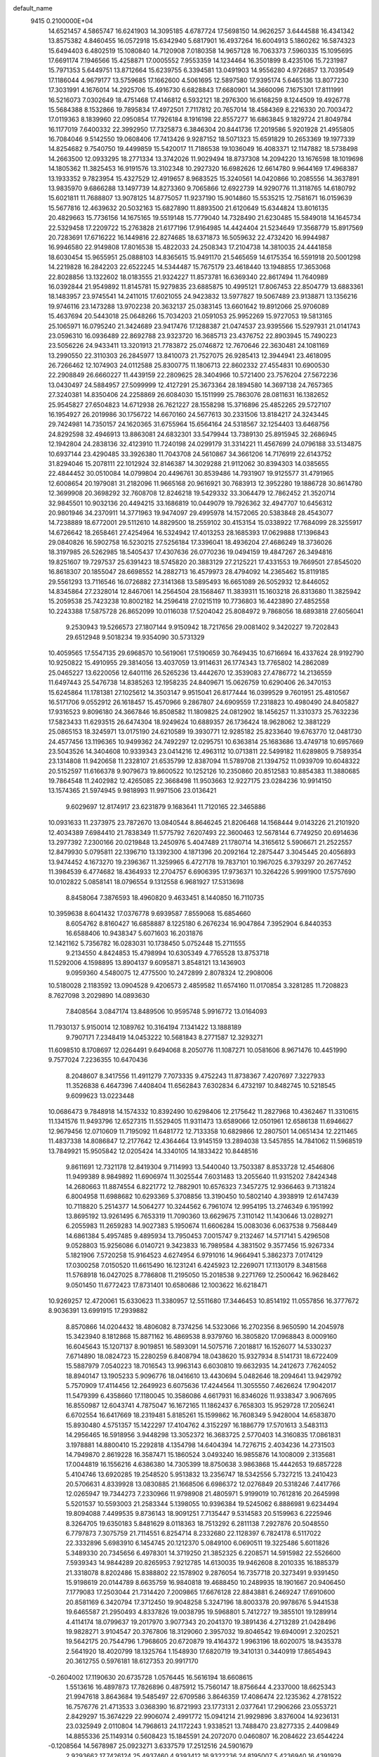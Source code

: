 default_name                                                                    
 9415  0.2100000E+04
  14.6521457   4.5865747  16.6241903  14.3095185   4.6787724  17.5698150
  14.9626257   3.6444588  16.4341342  13.8575382   4.8460455  16.0572918
  15.6342940   5.6817901  16.4937264  16.6004913   5.1860262  16.5874323
  15.6494403   6.4802519  15.1080840  14.7120908   7.0180358  14.9657128
  16.7063373   7.5960335  15.1095695  17.6691174   7.1946566  15.4258871
  17.0005552   7.9553359  14.1234464  16.3501899   8.4235106  15.7231987
  15.7971353   5.6449751  13.8712664  15.6239755   6.3394581  13.0491903
  14.9556280   4.9726857  13.7039549  17.1186044   4.9679177  13.5759685
  17.1662600   4.5061695  12.5897580  17.9395174   5.6465136  13.8077230
  17.3031991   4.1676014  14.2925706  15.4916730   6.6828843  17.6680901
  14.3660096   7.1675301  17.8111991  16.5216073   7.0302649  18.4751468
  17.4146812   6.5932121  18.2976300  16.6168259   8.1244509  19.4926778
  15.5684388   8.1532866  19.7895834  17.4972501   7.7117812  20.7657014
  18.4584369   8.2216330  20.7003472  17.0119363   8.1839960  22.0950854
  17.7926184   8.1916198  22.8557277  16.6863845   9.1829724  21.8049784
  16.1177019   7.6400332  22.3992950  17.7325873   6.3846304  20.8441736
  17.2019586   5.9201928  21.4955805  16.7084046   9.5142550  19.0608406
  17.7413426   9.9287152  18.5071323  15.6591829  10.2653369  19.1977339
  14.8254682   9.7540750  19.4499859  15.5420017  11.7186538  19.1036049
  16.4083371  12.1147882  18.5738498  14.2663500  12.0933295  18.2771334
  13.3742026  11.9029494  18.8737308  14.2094220  13.1676598  18.1019698
  14.1805362  11.3825453  16.9191576  13.3102348  10.2927320  16.6982626
  12.6614780   9.9644169  17.4968387  13.1933352   9.7823954  15.4327529
  12.4919657   8.9683525  15.3240561  14.0420866  10.2085556  14.3637891
  13.9835970   9.6866288  13.1497739  14.8273360   9.7065866  12.6922739
  14.9290776  11.3118765  14.6180792  15.6021811  11.7688807  13.9078125
  14.8775057  11.9237190  15.9014860  15.5535215  12.7581671  16.0159639
  15.5677816  12.4639632  20.5032163  15.6827890  11.8893500  21.6120649
  15.6344824  13.8016135  20.4829663  15.7736156  14.1675165  19.5519148
  15.7779040  14.7328490  21.6230485  15.5849018  14.1645734  22.5329458
  17.2209722  15.2763828  21.6177196  17.9164985  14.4424404  21.5234649
  17.3568779  15.8917569  20.7283691  17.6716222  16.1449816  22.8274685
  18.6371873  16.5059632  22.4732420  16.9944987  16.9946580  22.9149808
  17.8016538  15.4822033  24.2508343  17.2104738  14.3810035  24.4441858
  18.6030454  15.9655951  25.0888103  14.8365615  15.9491170  21.5465659
  14.6175354  16.5591918  20.5001298  14.2219828  16.2842203  22.6522245
  14.5344487  15.7675179  23.4618440  13.1948855  17.3653068  22.8028856
  13.1322602  18.0183555  21.9324227  11.8573781  16.6369340  22.8617494
  11.7640989  16.0392844  21.9549892  11.8145781  15.9279835  23.6885875
  10.4995121  17.8067453  22.8504779  13.6883361  18.1483957  23.9745541
  14.2411015  17.6021055  24.9423832  13.5977827  19.5067489  23.9138871
  13.1356216  19.9746116  23.1473288  13.9702238  20.3632137  25.0383145
  13.6601642  19.8912066  25.9706089  15.4637694  20.5443018  25.0648266
  15.7034203  21.0591053  25.9952269  15.9727053  19.5813165  25.1065971
  16.0795240  21.3424689  23.9417476  17.1288387  21.0474537  23.9395566
  15.5297931  21.0141743  23.0596310  16.0936489  22.8692788  23.9323720
  16.3685713  23.4376752  22.8903945  15.7490223  23.5056226  24.9433411
  13.3201913  21.7783872  25.0746872  12.7670646  22.3630481  24.1081169
  13.2990550  22.3110303  26.2845977  13.8410073  21.7527075  26.9285413
  12.3944941  23.4618095  26.7266462  12.1074903  24.0112588  25.8300775
  11.1806713  22.8602332  27.4554831  10.6900530  22.2908849  26.6660227
  11.4439159  22.2809625  28.3404966  10.5721400  23.7576204  27.5672236
  13.0430497  24.5884957  27.5099999  12.4127291  25.3673364  28.1894580
  14.3697138  24.7657365  27.3240381  14.8350406  24.2258869  26.6084030
  15.1511999  25.7863076  28.0811631  16.1382652  25.9545827  27.6504823
  14.6712938  26.7621227  28.1558298  15.3716896  25.4852265  29.5727107
  16.1954927  26.2019986  30.1756722  14.6670160  24.5677613  30.2331506
  13.8184217  24.3243445  29.7424981  14.7350157  24.1620365  31.6755964
  15.6564164  24.5318567  32.1254403  13.6468756  24.8292598  32.4946913
  13.8863081  24.6832301  33.5479944  13.7389130  25.8915945  32.2686945
  12.1942804  24.2838136  32.4123910  11.7240198  24.0299179  31.3314221
  11.4567699  24.0796188  33.5134875  10.6937144  23.4290485  33.3926380
  11.7043708  24.5610867  34.3661206  14.7176919  22.6143752  31.8294046
  15.2078111  22.1012924  32.8146387  14.3029288  21.9112062  30.8394303
  14.0385655  22.4844452  30.0510084  14.0799804  20.4496761  30.8539486
  14.7931907  19.9125577  31.4791965  12.6008654  20.1979081  31.2182096
  11.9665168  20.9616921  30.7683913  12.3952280  19.1886728  30.8614780
  12.3699908  20.3698292  32.7608708  12.8246218  19.5429332  33.3064479
  12.7862452  21.3520714  32.9845501  10.9032136  20.4494215  33.1686819
  10.0449079  19.7926362  32.4947707  10.6456312  20.9801946  34.2370911
  14.3771963  19.9474097  29.4995978  14.1572065  20.5383848  28.4543077
  14.7238889  18.6772001  29.5112610  14.8829500  18.2559102  30.4153154
  15.0338922  17.7684099  28.3255917  14.6726642  18.2658461  27.4254964
  16.5324942  17.4013253  28.1685393  17.0629888  17.1396843  29.0840826
  16.5902758  16.5230215  27.5256184  17.3396041  18.4936204  27.4686249
  18.3736026  18.3197985  26.5262985  18.5405437  17.4307636  26.0770236
  19.0494159  19.4847267  26.3494816  19.8251607  19.7297537  25.6391423
  18.5745820  20.3883129  27.2125221  17.4331553  19.7669501  27.8545020
  16.8618307  20.1855047  28.6698552  14.2882713  16.4579973  28.4794092
  14.2365462  15.8119185  29.5561293  13.7116546  16.0726882  27.3141368
  13.5895493  16.6651089  26.5052932  12.8446052  14.8345864  27.2328014
  12.8467061  14.2564504  28.1568467  11.3839311  15.1603218  26.8313680
  11.3825942  15.2059538  25.7423238  10.8002182  14.2596418  27.0215119
  10.7736803  16.4423890  27.4852558  10.2243388  17.5875728  26.8652099
  10.0116038  17.5204042  25.8084972   9.7868056  18.6893818  27.6056041
   9.2530943  19.5266573  27.1807144   9.9150942  18.7217656  29.0081402
   9.3420227  19.7202843  29.6512948   9.5018234  19.9354090  30.5731329
  10.4059565  17.5547135  29.6968570  10.5619061  17.5190659  30.7649435
  10.6716694  16.4337624  28.9192790  10.9250822  15.4910955  29.3814056
  13.4037059  13.9114631  26.1774343  13.7765802  14.2862089  25.0465227
  13.6220056  12.6401116  26.5265236  13.4442670  12.3539083  27.4786772
  14.2136559  11.6497443  25.5476738  14.8385263  12.1958235  24.8409671
  15.0626759  10.6290406  26.3470153  15.6245864  11.1781381  27.1025612
  14.3503147   9.9515041  26.8177444  16.0399529   9.7601951  25.4810567
  16.5171706   9.0552912  26.1618457  15.4570966   9.2867807  24.6909559
  17.2318823  10.4980490  24.8405827  17.9316523   9.8096180  24.3667846
  16.8508582  11.1809825  24.0812902  18.1456257  11.3310373  25.7632236
  17.5823433  11.6293515  26.6474304  18.9249624  10.6889357  26.1736424
  18.9628062  12.3881229  25.0865153  18.3245971  13.0175190  24.6210589
  19.3930771  12.9285182  25.8233640  19.6763770  12.0481730  24.4577456
  13.1196365  10.9499362  24.7492297  12.0295751  10.6363814  25.1683686
  13.4749718  10.6957669  23.5043526  14.3404608  10.9339343  23.0414216
  12.4963112  10.0713811  22.5499182  11.6289805   9.7589354  23.1314808
  11.9420658  11.2328107  21.6535799  12.8387094  11.5789708  21.1394752
  11.0939709  10.6048322  20.5152597  11.6166378   9.9079673  19.8600522
  10.1252126  10.2350860  20.8512583  10.8854383  11.3880685  19.7864548
  11.2402982  12.4265085  22.3668498  11.9503663  12.9227175  23.0284236
  10.9914150  13.1574365  21.5974945   9.9818993  11.9971506  23.0136421
   9.6029697  12.8174917  23.6231879   9.1683641  11.7120165  22.3465886
  10.0931633  11.2373975  23.7872670  13.0840544   8.8646245  21.8206468
  14.1568444   9.0143226  21.2101920  12.4034389   7.6984410  21.7838349
  11.5775792   7.6207493  22.3600463  12.5678144   6.7749250  20.6914636
  13.2977392   7.2300166  20.0219848  13.2450976   5.4047489  21.1780714
  14.3165612   5.5906671  21.2522557  12.8479930   5.0795811  22.1396710
  13.1392300   4.1871396  20.2092164  12.2875447   3.3045445  20.4056893
  13.9474452   4.1673270  19.2396367  11.3259965   6.4727178  19.7837101
  10.1967025   6.3793297  20.2677452  11.3984539   6.4774682  18.4364933
  12.2704757   6.6906395  17.9736371  10.3264226   5.9991900  17.5757690
  10.0102822   5.0858141  18.0796554   9.1312558   6.9681927  17.5313698
   8.8458064   7.3876593  18.4960820   9.4633451   8.1440850  16.7110735
  10.3959638   8.6041432  17.0376778   9.6939587   7.8559068  15.6854660
   8.6054762   8.8160427  16.6858887   8.1225180   6.2676234  16.9047864
   7.3952904   6.8440353  16.6588406  10.9438347   5.6071603  16.2031876
  12.1421162   5.7356782  16.0283031  10.1738450   5.0752448  15.2711555
   9.2134550   4.8424853  15.4798994  10.6305349   4.7765528  13.8753718
  11.5292006   4.1598895  13.8904137   9.6095871   3.8548121  13.1436903
   9.0959360   4.5480075  12.4775500  10.2472899   2.8078324  12.2908006
  10.5180028   2.1183592  13.0904528   9.4206573   2.4859582  11.6574160
  11.0170854   3.3281285  11.7208823   8.7627098   3.2029890  14.0893630
   7.8408564   3.0847174  13.8489506  10.9595748   5.9916772  13.0164093
  11.7930137   5.9150014  12.1089762  10.3164194   7.1341422  13.1888189
   9.7907171   7.2348419  14.0453222  10.5681843   8.2771587  12.3293271
  11.6098510   8.1708697  12.0264491   9.6494068   8.2050776  11.1087271
  10.0581606   8.9671476  10.4451990   9.7577024   7.2236355  10.6470436
   8.2048607   8.3417556  11.4911279   7.7073335   9.4752243  11.8738367
   7.4207697   7.3227933  11.3526838   6.4647396   7.4408404  11.6562843
   7.6302834   6.4732197  10.8482745  10.5218545   9.6099623  13.0223448
  10.0686473   9.7848918  14.1574332  10.8392490  10.6298406  12.2175642
  11.2827968  10.4362467  11.3310615  11.1341576  11.9493796  12.6527315
  11.5529405  11.9311473  13.6589066  12.0501961  12.6586138  11.6946627
  12.9679456  12.0710609  11.7195092  11.6481772  12.7133358  10.6829866
  12.2807501  14.0651434  12.2211465  11.4837338  14.8086847  12.2177642
  12.4364464  13.9145159  13.2894038  13.5457855  14.7841062  11.5968519
  13.7849921  15.9505842  12.0205424  14.3340105  14.1833422  10.8448516
   9.8611691  12.7321178  12.8419304   9.7114993  13.5440040  13.7503387
   8.8533728  12.4546806  11.9499389   8.9849892  11.6906974  11.3025544
   7.6031483  13.2055640  11.9315202   7.8424348  14.2680663  11.8874554
   6.8221772  12.7882901  10.6576323   7.3457275  12.9366463   9.7131824
   6.8004958  11.6988682  10.6293369   5.3708856  13.3190450  10.5802140
   4.3938919  12.6147439  10.7118820   5.2514377  14.5064277  10.3244562
   6.7961074  12.9954195  13.2746349   6.1951992  13.8695192  13.9261495
   6.7653319  11.7090360  13.6629675   7.3110142  11.1430646  13.0289271
   6.2055983  11.2659283  14.9027383   5.1950674  11.6606284  15.0083036
   6.0637538   9.7568449  14.6861384   5.4957485   9.4895934  13.7950453
   7.0015747   9.2132467  14.5717141   5.4296508   9.0528803  15.9256086
   6.0140721   9.3423833  16.7989584   4.3831502   9.3577456  15.9267334
   5.1821906   7.5720258  15.9164523   4.6274954   6.9791016  14.9664941
   5.3862373   7.0174129  17.0300258   7.0150520  11.6615490  16.1231241
   6.4245923  12.2269071  17.1130179   8.3481568  11.5768918  16.0427025
   8.7786808  11.2195050  15.2018538   9.2271769  12.2500642  16.9628462
   9.0501450  11.6772423  17.8731401  10.6580686  12.1003622  16.6218471
  10.9269257  12.4720061  15.6330623  11.3380957  12.5511680  17.3446453
  10.8514192  11.0557856  16.3777672   8.9036391  13.6991915  17.2939882
   8.8570866  14.0204432  18.4806082   8.7374256  14.5323066  16.2702356
   8.9650590  14.2045978  15.3423940   8.1812868  15.8871162  16.4869538
   8.9379760  16.3805820  17.0968843   8.0009160  16.6045643  15.1207137
   8.9019851  16.5893091  14.5075716   7.2018817  16.1526077  14.5330237
   7.6714890  18.0824723  15.2280259   6.8408794  18.0438620  15.9327934
   8.5141731  18.6722409  15.5887979   7.0540223  18.7016543  13.9963143
   6.6030810  19.6632935  14.2412673   7.7624052  18.8940147  13.1905233
   5.9096776  18.0416610  13.4430694   5.0482646  18.2094641  13.9429792
   5.7570909  17.4114456  12.2649923   6.6075636  17.4244564  11.3055550
   7.4626624  17.9042017  11.5479399   6.4358660  17.1180045  10.3586086
   4.6617931  16.8346026  11.9338347   3.9067695  16.8550987  12.6043741
   4.7875047  16.1672165  11.1862437   6.7658303  15.9529728  17.2056241
   6.6702554  16.6417669  18.2319481   5.8185261  15.1599862  16.7608349
   5.9428004  14.6583870  15.8930480   4.5751357  15.1422297  17.4104762
   4.3152297  16.1886779  17.5701613   3.5483113  14.2956465  16.5918956
   3.9448298  13.3052372  16.3683725   2.5770403  14.3160835  17.0861831
   3.1978881  14.8800410  15.2292818   4.1354798  14.6404394  14.7276715
   2.4034236  14.2731503  14.7949870   2.8619228  16.3587471  15.1860524
   3.0493240  16.9855876  14.1008009   2.3135681  17.0044819  16.1556216
   4.6386380  14.7305399  18.8750638   3.9863868  15.4442653  19.6857228
   5.4104746  13.6920285  19.2548520   5.9513832  13.2356747  18.5342556
   5.7327215  13.2410423  20.5706631   4.8339928  13.0830885  21.1668506
   6.6986372  12.0276849  20.5318246   7.4417766  12.0265947  19.7344273
   7.2330966  11.9798908  21.4805971   5.9199019  10.7612816  20.2645998
   5.5201537  10.5593003  21.2583344   5.1398055  10.9396384  19.5245062
   6.8886981   9.6234494  19.8094088   7.4499535   9.8736143  18.9091251
   7.7135447   9.5314583  20.5159963   6.2225946   8.3264705  19.6350183
   5.8481629   8.0118363  18.7513292   6.2811138   7.2927876  20.5048550
   6.7797873   7.3075759  21.7114551   6.8254714   8.2332680  22.1128397
   6.7824178   6.5117022  22.3332896   5.6983910   6.1454745  20.1212370
   5.0849100   6.0690511  19.3225486   5.6011826   5.3489330  20.7345656
   6.4978301  14.3719250  21.3852325   6.2208571  14.5915982  22.5526600
   7.5939343  14.9844289  20.8265953   7.9212785  14.6130035  19.9462608
   8.2010335  16.1885379  21.3318078   8.8202486  15.8388802  22.1578902
   9.2876054  16.7357718  20.3273491   9.9391450  15.9198619  20.0144789
   8.6635759  16.9840818  19.4688450  10.2489935  18.1901667  20.9406450
   7.1779083  17.2503044  21.7314420   7.2009865  17.6676128  22.8843881
   6.2469247  17.6910600  20.8581169   6.3420794  17.3712450  19.9048258
   5.3247196  18.8003378  20.9978676   5.9441538  19.6465587  21.2950493
   4.8337826  19.0038795  19.5968801   5.7412727  19.3855101  19.1289914
   4.4114174  18.0799637  19.2017970   3.9077343  20.2041370  19.3891436
   4.2713289  21.0428496  19.9828271   3.9104547  20.3767806  18.3129060
   2.3957032  19.8046542  19.6940091   2.3202521  19.5642175  20.7544796
   1.7968605  20.6720879  19.4164372   1.9963196  18.6020075  18.9435378
   2.5641920  18.4020799  18.1325764   1.1548930  17.6820719  19.3410131
   0.3440919  17.8654943  20.3612755   0.5976181  18.6127353  20.9917170
  -0.2604002  17.1190630  20.6735728   1.0576445  16.5616194  18.6608615
   1.5513616  16.4897873  17.7826896   0.4875912  15.7560147  18.8756644
   4.2337000  18.6625343  21.9947618   3.8643684  19.5485497  22.6709586
   3.8646359  17.4086474  22.1235362   4.2781522  16.7576776  21.4713533
   3.0368390  16.8721993  23.1773131   2.0377641  17.2906266  23.0553721
   2.8429297  15.3674229  22.9906074   2.4991772  15.0941214  21.9929896
   3.8376004  14.9236131  23.0325949   2.0110804  14.7968613  24.1172243
   1.9338521  13.7488470  23.8277335   2.4409849  14.8855336  25.1149314
   0.5608423  15.1845591  24.2072070   0.0460807  16.2084622  23.6544224
  -0.1208564  14.5678987  25.0923271   3.6337579  17.2512516  24.5901679
   2.9293662  17.7426124  25.4937460   4.9393412  16.9322236  24.8195007
   5.4236940  16.4391929  24.0830001   5.7286905  17.3112615  26.0152015
   5.0842737  17.0113512  26.8415677   7.0918460  16.5633404  26.0466764
   7.5041096  16.6667372  25.0429591   7.6602100  17.1220288  26.7902687
   7.1512304  15.1394097  26.3962059   7.2322394  14.1238996  25.5120746
   7.4302896  14.2984466  24.4648337   7.0526415  12.9295501  26.1960521
   7.1083480  11.9900784  25.8294602   6.6126589  13.1383632  27.4790891
   6.1681393  12.2861461  28.5244499   6.1896186  11.2139429  28.3967012
   5.6660516  12.8396488  29.7248085   5.1925533  12.2448477  30.4918880
   5.7616206  14.3227018  29.8970465   5.5114279  14.6488462  30.8957646
   6.2820512  15.0975903  28.8571525   6.5626663  16.1342004  28.9715838
   6.7209206  14.5654552  27.6372585   5.9191427  18.8372995  26.1310124
   5.9057706  19.3672492  27.2609437   5.9162593  19.5926486  25.0483972
   6.2379895  19.1228167  24.2142223   6.0902734  21.0261263  25.1184086
   6.7899971  21.3552812  25.8866169   6.4271155  21.5634634  23.7949055
   5.6043600  21.4382447  23.0909924   6.5158445  22.6497812  23.7828715
   7.8899993  20.7754273  23.0843780   4.7391598  21.6285678  25.6543479
   4.6840154  22.5267539  26.5054608   3.6357131  21.0281795  25.2665214
   3.7427805  20.3016052  24.5731772   2.3903823  21.5090040  25.6739640
   2.2109251  22.5802908  25.5831914   1.3029893  20.8647715  24.7424789
   1.4031100  19.7959912  24.5533019   0.3110481  21.0789303  25.1403340
   1.3626434  21.5408074  23.3840198   1.1138528  22.6004439  23.4421044
   2.3340414  21.5548302  22.8897636   0.4739452  20.8498097  22.4361903
   0.2814334  19.6582649  22.4265043  -0.0427357  21.5586913  21.4920993
  -0.8771476  21.2365369  21.0229795   0.2047420  22.5366949  21.5407227
   2.0751128  21.2495441  27.1880338   1.3618063  21.9735653  27.8410213
   2.7428704  20.2430270  27.7813357   3.4438599  19.7970011  27.2070755
   2.7685365  20.0378639  29.2469206   1.7531556  20.2025346  29.6074633
   3.0683321  18.6017605  29.7276738   2.2905853  17.8678204  29.5166243
   3.9577933  18.2638396  29.1959048   3.3270607  18.2625392  31.1408015
   3.5403443  17.2055722  31.3002721   4.1990028  18.8808393  31.3541740
   2.1977867  18.6857185  32.0798901   2.0733801  19.7667373  32.0164655
   1.3347308  18.0865952  31.7895699   2.5089158  18.3139400  33.4454680
   1.9204526  17.5830591  33.8191368   3.2436149  19.0406465  34.2735620
   3.8206040  20.1545552  33.9130944   3.6102340  20.4737334  32.9782309
   4.2290837  20.7350475  34.6316169   3.3707068  18.5969075  35.5154138
   2.8915855  17.7692771  35.8403364   3.9161358  18.9636529  36.2822938
   3.7075974  21.0843934  29.9246854   3.5093244  21.4469290  31.0843412
   4.8431538  21.4867245  29.2979281   5.1210135  21.0609657  28.4252178
   5.7578185  22.5508653  29.7546368   6.0383434  22.3555214  30.7896488
   7.1285299  22.4686548  29.0115058   7.8897788  23.2259846  29.1987245
   7.6240503  21.5168057  29.2026676   7.0783064  22.3181812  27.9331078
   5.1882849  24.0049222  29.6098056   5.6374799  25.0043414  30.1219720
   4.0337291  24.0651609  28.8386311   3.6564681  23.1708077  28.5595024
   3.2126876  25.2600497  28.5687889   2.1791680  24.9150554  28.5991073
   3.4413071  25.9415088  29.3882073   3.5611724  26.0135035  27.3355972
   3.1238995  27.1468326  27.1638137   4.3893524  25.4953687  26.5289851
   4.6391900  24.5324952  26.7037873   4.7983036  26.0204310  25.2069004
   4.7233250  27.1078144  25.1982134   6.2304189  25.5838874  24.8405743
   6.2636181  24.5183432  24.6133874   6.3576280  26.0377500  23.8577586
   7.2516890  26.0729965  25.8985080   7.5629253  25.2964333  27.0425935
   7.2589013  24.2701252  27.1863334   8.5265524  25.8802318  27.9387662
   8.6634273  25.2516439  28.8062583   9.1143119  27.1818959  27.7739475
   9.8733695  27.5991275  28.7650553   9.9298704  27.0424633  29.5451403
   8.6674386  27.9561848  26.6613871   9.0947903  28.9362301  26.5088038
   7.8081841  27.3925489  25.6824142   7.5794799  27.9626772  24.7941304
   3.8289594  25.4791467  24.1519437   3.4212322  24.3233532  24.2218698
   3.3946786  26.2872446  23.1844765   3.6417925  27.2650989  23.1312251
   2.3023840  25.8349587  22.3347772   1.5743592  25.3106425  22.9537941
   1.5345493  26.9919992  21.7009553   0.5489024  26.5955175  21.4572294
   1.4844197  27.7912983  22.4403576   2.0651393  27.6101328  20.3286372
   3.1031136  27.9278841  20.4273522   1.9286896  26.8896071  19.5222103
   1.1456844  28.8518443  19.9063055   1.5790232  29.2248874  18.9783192
   0.1864989  28.3524305  19.7697444   0.9272695  30.0011873  20.9009986
   0.2656576  30.6806275  20.3636598   0.4211352  29.6516703  21.8008686
   2.2134317  30.7431114  21.2411970   2.8292580  30.1786128  21.8088230
   2.6945888  30.9732159  20.3834996   1.9743037  31.5382454  21.8162450
   2.7553856  24.7985417  21.2893281   1.9583337  23.9424139  20.9520707
   4.0013657  24.8024211  20.8930829   4.5521598  25.4807843  21.3995896
   4.5499454  24.1766229  19.6197627   4.0126519  23.2424002  19.4565272
   4.1253188  24.9543438  18.3957799   3.0518758  25.1329790  18.4583076
   4.8506710  26.2833683  18.0827380   5.5463716  26.2491266  17.2443269
   4.0534223  26.9380389  17.7307422   5.3813863  26.6273793  18.9704873
   4.2077973  24.1926847  17.2062028   4.0099210  24.7761394  16.4699785
   6.0628553  23.8168356  19.5998264   6.6230929  23.4120856  20.6722483
   6.7383934  23.7365821  18.4292343   6.3397125  24.0806700  17.5674007
   8.0011051  23.0050074  18.3528705   8.5492113  23.4920528  19.1593854
   7.7027422  21.5336108  18.5401585   6.8965697  21.4333112  19.2668812
   7.3024522  20.8421202  17.3209864   6.4660855  21.3280616  16.8185368
   8.1454558  20.8600715  16.6302457   7.1669365  19.7907163  17.5745467
   8.9871277  20.9437376  19.1737703   9.8327082  21.2180972  18.5430335
   9.0962549  21.4150356  20.1505357   8.8245772  19.8676306  19.1131800
   8.6944975  23.3074432  17.0567837   7.9919641  23.7364900  16.0982596
  10.0421283  23.3359313  17.0124372  10.5910710  23.2733090  17.8579196
  10.8228689  23.5333995  15.8340073  10.3060047  23.1074773  14.9740409
  11.0889451  25.0406173  15.7149050  11.5547455  25.2572301  14.7535468
  10.1251639  25.5491440  15.6898774  12.1016601  25.7315322  16.7788370
  11.6762103  25.5997533  17.7736900  13.0637680  25.2192385  16.7768861
  12.3804692  27.1979400  16.6305261  11.9931074  27.7182465  15.5445479
  12.9988719  27.8358903  17.4755928  12.1191096  22.7516764  15.8964472
  12.5986257  22.2664292  16.9113694  12.6492552  22.5280053  14.6517304
  12.1908909  22.9249321  13.8439858  13.9743791  21.8351298  14.6349990
  14.0131111  21.0633528  15.4037383  14.2414721  21.1083947  13.3744579
  14.6251930  21.8125175  12.6361697  15.1007715  19.9027338  13.4595228
  16.1494523  20.1514622  13.2967409  15.2560845  19.5100399  14.4643960
  14.8298472  19.1900984  12.6805165  12.9473222  20.7505551  12.8747993
  12.4634979  21.5478093  12.6469839  15.1695964  22.8418020  15.0175442
  14.9785170  24.0439284  14.8775968  16.2383060  22.2967906  15.6213081
  16.2412537  21.2883079  15.6765721  17.3492646  23.0251808  16.1662718
  17.5059040  23.8110606  15.4273816  16.9223215  23.7039159  17.4938839
  15.9729795  24.2377818  17.5367459  16.7679684  22.9877834  18.3009966
  17.8649344  24.8122759  18.0097859  17.4032411  25.3384007  18.8453289
  18.8254007  24.3909599  18.3066008  18.3553255  25.8204197  16.9649672
  18.9311866  26.4558497  17.6378097  18.9579823  25.3341296  16.1978774
  17.3019246  26.5752525  16.1947244  17.3357926  26.4564908  15.1923030
  16.0908277  27.0295210  16.4961176  15.7164393  27.2789857  17.7323698
  16.3938777  27.2088174  18.4781976  14.7252242  27.3684695  17.9043736
  15.2950980  27.2755135  15.5252600  15.5101477  26.8289001  14.6452639
  14.3511158  27.5099779  15.7973334  18.6362445  22.1385280  16.3114906
  18.9654594  21.7072551  17.3684112  19.2867423  21.9547046  15.2150197
  18.9446900  22.3191178  14.3373505  20.5457213  21.2070400  15.0750197
  20.8234917  21.0190121  14.0379135  21.4000903  21.6934087  15.5457708
  20.4299408  19.7571444  15.5684978  19.5497259  19.0073757  15.0505942
  21.1137152  19.3373271  16.6547791  21.6594129  20.0281958  17.1497684
  20.9140485  17.9646871  17.2463079  20.8940031  17.2852597  16.3942065
  22.1407034  17.7771587  18.1362963  22.2262025  18.6252465  18.8156618
  21.9134408  16.7970232  18.5555648  23.4205470  17.5341731  17.3980721
  23.4880850  17.3028509  16.1883920  24.5330165  17.6969588  18.1055781
  25.4108998  17.3287836  17.7681347  24.4702482  17.8152292  19.1066672
  19.6179451  17.7417387  17.9609946  19.4209652  16.6205907  18.4364303
  18.7070090  18.7284450  17.9737985  18.9635658  19.6394351  17.6211291
  17.4535683  18.6747878  18.7755017  17.1305895  17.6340353  18.8004431
  17.7722916  19.1078558  20.2420857  17.1735100  18.5083136  20.9277312
  19.2197105  18.9982070  20.7089410  19.4685218  17.9372699  20.7334046
  19.9230938  19.5414611  20.0778884  19.3181447  19.4326315  21.7037706
  17.3185181  20.4113939  20.4093566  16.4715245  20.2268362  20.8218373
  16.1934707  19.2483974  18.2377121  16.2269959  20.0693434  17.3828122
  15.0805753  18.8094802  18.7077326  15.1479978  18.1676202  19.4846302
  13.8570420  19.5873328  18.6974023  13.9034960  20.0774724  17.7249284
  12.6285909  18.6936360  18.6575033  12.6846904  18.0826025  19.5583873
  11.8529891  19.4509001  18.7719276  12.4251684  17.9347112  17.3381129
  12.6092853  16.5461068  17.1403151  13.0642999  15.9891728  17.9460360
  12.2058268  15.9728274  15.9059365  12.3577562  14.9236790  15.6995127
  11.6941892  16.7340332  14.8348940  11.6186668  16.2835128  13.8562584
  11.6220899  18.1042426  15.0053381  11.1861092  18.6795504  14.2020064
  11.9396816  18.7127259  16.2803017  11.7667132  19.7496295  16.5279159
  13.8772555  20.6395547  19.8240982  14.2546213  20.3252583  20.9505166
  13.3748623  21.8461909  19.6170824  12.9239900  21.9472690  18.7189746
  13.1022908  22.8897840  20.6674784  13.3069057  22.4029032  21.6209876
  14.0729500  24.0236012  20.6901003  15.0402167  23.5378134  20.5616269
  13.9022414  25.1016589  19.6758154  14.6365240  25.8895405  19.8436527
  14.0659613  24.5800008  18.7328580  12.8808277  25.4819494  19.6620531
  14.0815367  24.6620958  22.0744501  14.8389944  24.2722474  22.5170301
  11.6482781  23.2760402  20.7146061  11.1044842  23.7227318  19.7282561
  11.0266979  23.1669905  21.9110980  11.5676662  22.7135213  22.6334684
   9.7412016  23.6781628  22.3530275   9.0158192  23.1886212  21.7032049
   9.4804019  23.3101831  23.8537253  10.2856571  23.7228632  24.4614749
   8.5344316  23.7495623  24.1702472   9.3558417  21.5034270  24.2782025
   9.5590432  25.2235485  22.0431819  10.1789111  26.0852609  22.6581061
   8.6899599  25.4228565  21.0752918   8.2446129  24.6238814  20.6470339
   8.4550628  26.8116661  20.5876779   9.2679699  27.4987700  20.8225616
   8.3358393  26.7740323  19.0245264   9.3462914  26.6807736  18.6265345
   7.6619294  25.9495463  18.7917854   7.9014155  28.1245411  18.4997711
   6.9117620  28.4524972  18.8177818   8.5373630  28.9249769  18.8778931
   7.8872968  28.2572188  17.0099673   8.3973561  27.4816459  16.3039896
   7.5065878  29.3844256  16.4701944   7.5645645  29.5126216  15.4700412
   7.2183972  30.1179448  17.1018555   7.1432250  27.3673963  21.2559346
   6.0793552  26.7494234  21.4104238   7.3186824  28.6296189  21.6069848
   8.1691092  29.1053113  21.3412950   6.4475828  29.2653831  22.6588356
   6.2901279  28.4873829  23.4058453   7.1524960  30.4249867  23.3642341
   8.1665379  30.1701816  23.6722841   7.2871743  31.2267978  22.6382446
   6.3789171  30.7816852  24.5670945   5.4049144  31.2089743  24.3286773
   6.2184269  29.8775196  25.1543160   7.2575548  31.7656596  25.3605847
   8.2584528  31.3587379  25.5045219   7.3675149  32.6566742  24.7424388
   6.5638865  32.0447443  26.6784309   6.3315896  31.1178604  27.2028596
   7.3460743  32.4587011  27.3147658   5.3740745  32.9360908  26.5329347
   4.7907715  32.4500111  25.8669135   4.9217163  33.2492290  27.3799421
   5.7136242  33.7704019  26.0760632   5.0467628  29.7094372  22.1167294
   4.0099663  29.2774160  22.6092211   5.0187279  30.6827811  21.2701981
  38.5551272   4.3267493  41.3232167  40.1313096  13.3472083  14.6644386
  26.2722483  45.0240625   4.6910805  26.7324715  44.2278437   4.4256336
  25.9506761  45.3994084   3.8713618  12.9439438   2.1173167   9.3861103
  13.2763788   2.9826827   9.1476561  13.0130171   2.0888071  10.3403890
  43.4297342  48.1681125  40.5977785  44.2525316  47.7131720  40.4181528
  42.7506480  47.5283944  40.3836885  30.3789053  30.5578684  22.8131302
  30.0709052  29.7761380  22.3545831  30.0342431  31.2882870  22.2993906
   7.7087514  31.3930243   9.8661283   7.8528116  31.9341281   9.0898003
   7.1305536  31.9177151  10.4198600  34.5753931   1.4307031  31.9169910
  34.8672437   1.9991362  31.2042927  34.7897369   0.5460561  31.6208691
  39.1802450   0.8198605   8.9520172  38.4684971   0.2446429   8.6713547
  39.8808639   0.2231088   9.2151755  34.6139142  27.0531058   7.7108934
  35.3478166  26.4592413   7.5529564  34.6371587  27.6638059   6.9741866
  21.7568504  39.7288677  22.7960887  21.1269229  39.3980935  23.4364103
  22.5437707  39.9149275  23.3083093   8.9596090  26.1483526  35.9185598
   9.5659369  26.1687423  35.1781663   9.4964222  26.3866768  36.6743806
  40.8618597  16.1862547  36.8422558  41.3228053  15.5511225  37.3903143
  41.2761032  16.1064297  35.9830340   9.2666156  31.7849924  29.3226442
   9.0385402  31.3102533  30.1219165   9.2752355  32.7054928  29.5850114
  18.2065957  22.7316654  21.0943858  17.4466608  22.9706355  21.6250685
  17.9209872  21.9639891  20.5990751  21.4657085  31.5262408  21.0264365
  21.3514122  30.7765865  21.6105483  20.5987933  31.9296219  20.9820109
  31.0126236  41.7037161  28.8150393  31.7864297  42.2586517  28.7175589
  31.2099559  41.1478476  29.5688973  34.2037579  36.6845996   3.9412407
  34.8845488  36.6511038   4.6132777  33.5159280  36.1046315   4.2679805
  40.0778797  40.9057422  25.3229344  40.9867571  41.1549768  25.4904330
  39.9076684  40.1928381  25.9385867   7.2863528  37.4265524   6.2704039
   7.9039360  36.7188373   6.0861160   6.5081031  37.2044542   5.7592957
   0.9540726  14.2866965  42.0077813   0.2390269  13.6659167  42.1476876
   1.5238598  13.8560707  41.3704935  10.7892161  36.2473064  21.2178748
  11.4234354  36.4173894  20.5214055  10.3358314  35.4514613  20.9398375
   5.2874408  22.2122065  35.8527606   4.8824809  22.8055042  35.2201176
   6.1513815  22.5903041  36.0167135  25.3777458  25.5524377  13.9695030
  26.0679613  24.9087677  13.8097430  25.7548289  26.1535060  14.6119647
  16.1233429  38.8342813  26.7748942  17.0746204  38.8214615  26.8804337
  15.8410519  37.9591418  27.0407408  34.9209884  42.8884360  10.3427570
  35.2819276  42.8344318  11.2276515  35.6823616  43.0380039   9.7822464
   1.6622596  28.5490066  12.5692158   2.0084215  28.8198595  11.7188968
   1.8312304  27.6076273  12.6077621  41.1316468  23.8644752  37.3045577
  40.8089483  23.4537744  38.1066938  41.0918358  23.1699184  36.6471098
  34.1006399  36.2083556  38.6088147  34.6111790  35.8603165  37.8777535
  34.3744308  37.1229346  38.6782103  -0.0666601  31.4379986   4.0991198
   0.0457087  31.2100366   5.0219624   0.6906729  31.0483760   3.6622301
   5.4733610   7.5891894   0.7551518   4.8978586   8.3477690   0.8530583
   6.3440901   7.9188734   0.9773482  31.3632487  25.1272995  26.6722648
  31.0045317  24.2418280  26.6131521  32.0279890  25.0710921  27.3586997
  43.9307099  15.0929659  26.9853577  44.5099012  14.8650404  26.2581581
  44.3134959  15.8880144  27.3563084  19.4978722  20.7281946  36.7890512
  19.5499699  21.6171168  37.1402420  20.3761515  20.5521199  36.4516271
  45.5133002   2.6917574  39.4023110  44.6324756   2.4809928  39.7120822
  45.8184258   3.3774749  39.9963832  25.0241757   5.0720839   4.2023360
  24.5504969   4.8230588   3.4087071  24.7951839   4.3959694   4.8400379
  20.3965414   3.5148337  21.4231662  19.9923433   2.7998524  20.9315796
  20.1774096   3.3312750  22.3366865  32.2499409   6.4946509   2.0973875
  32.2575354   6.3589810   3.0448936  32.4785972   7.4174067   1.9857187
  27.5896820  10.8295090  35.9726299  26.9556019  11.1426571  36.6176978
  27.6502004   9.8879192  36.1338066  10.4915803  31.6816990  18.4429534
  10.6134326  31.1065639  17.6875704  11.2786638  31.5521532  18.9720557
  16.9029851  39.6354061  10.7317130  16.8556784  39.9210298  11.6440797
  16.5052380  40.3510062  10.2357840  10.4284087   2.4382122   2.8962598
  11.0523358   2.9280142   2.3604979  10.9115709   2.2290971   3.6956702
  38.4351082  35.0967406   0.9464283  39.3051894  35.2783421   0.5911658
  37.9595085  35.9216477   0.8486264  22.8408132  16.3610766  30.5236218
  22.8747690  16.8627902  29.7091513  22.1087470  16.7415504  31.0089575
  17.3298556  45.6469173  17.4010535  17.0511394  44.7521120  17.2064447
  17.9527739  45.8602068  16.7062786  28.2326946  22.0830121   2.5360882
  27.8296841  22.3692454   1.7164024  27.8674779  21.2119203   2.6911614
  20.0534181  38.4968219  13.4209278  20.8766744  38.3379373  13.8827032
  19.9455435  39.4476458  13.4439239   0.9781062   8.8991414   1.4248892
   0.1253666   8.4913440   1.2739973   1.2575036   9.1973690   0.5593089
  36.0505388  40.4327374  22.0500270  35.3825566  41.0205915  22.4028146
  36.8176456  40.5828440  22.6025186   5.9940744  14.2055002  37.9908916
   5.8156519  14.8426251  37.2991770   5.3310838  14.3840665  38.6578170
  24.3991077  35.3645887  25.1255433  24.5167159  36.2931320  24.9250255
  23.4907938  35.1809584  24.8857986  29.4394520  11.6330581  25.9958398
  29.8424276  12.4940741  26.1076163  28.5333399  11.8224877  25.7523050
   0.1958432  36.4529713   2.4204946   0.3298508  36.7194947   1.5109677
   0.2902612  37.2618584   2.9235042  38.3955685  40.9501566  28.0130785
  38.7310185  41.8082145  28.2727739  38.1858101  41.0461373  27.0840893
  12.8686055   0.1615853  30.9732752  13.8227382   0.1068615  30.9197220
  12.6275876   0.8029124  30.3048130   3.0669889   9.9831458  13.6038633
   3.8242526   9.4716475  13.8887369   2.8383182  10.5166995  14.3649559
   1.0469362  17.9019010   9.7894327   0.1879030  18.0347006   9.3886110
   0.8921388  18.0074025  10.7281228  15.2719430  40.2121101  37.9704404
  15.8936116  40.7888388  38.4144494  15.5930091  40.1616518  37.0701059
  25.8506413   0.0946751   2.9625949  24.9590143   0.1357265   2.6168377
  25.7367957   0.0110030   3.9093102   1.3930138   0.0360936  29.7767580
   0.5571442   0.4273423  30.0306837   1.2340577  -0.3229008  28.9037816
   0.3539997   6.9929044  20.9433348   0.1084961   6.6125887  20.0999370
  -0.3654833   7.5871018  21.1566549  31.5117415  42.1649584   2.1744455
  32.4524665  42.2098466   2.3454818  31.4334761  42.2975205   1.2297055
  19.9101609  15.2282172  32.0011779  19.6399112  14.4058254  32.4096735
  19.1953677  15.8359997  32.1906587  10.6275975  15.9219120  36.9419878
  10.5335337  15.0489305  37.3231533  11.4460934  16.2564105  37.3086035
  44.5226185  31.1920134  41.6410677  45.4198292  30.9271617  41.4383400
  44.5997389  32.1037731  41.9220987   4.2165882  12.4388023  44.1803193
   3.5788920  12.6450739  44.8637134   5.0672789  12.5707322  44.5988306
  44.5184313  18.4172674  24.3059704  44.7194373  18.9066317  23.5082543
  44.8849066  17.5465826  24.1515825  20.5258499  30.5240323  35.0429821
  20.2876686  31.3942267  35.3627685  20.4255218  29.9531726  35.8047467
  45.6130090  12.8255002  21.6746827  46.5061748  12.7075945  21.3512867
  45.2610727  11.9374197  21.7353914  11.6322081   6.2704813  37.9334992
  12.4575253   6.4999569  37.5063876  11.2176582   5.6488288  37.3352281
   3.1634693  27.2227600  35.6917674   2.4881340  27.2214261  35.0134221
   3.5061029  28.1165217  35.6868671  37.1695722  35.0287343  24.8054342
  37.3498317  35.8829981  24.4130419  36.2475777  35.0714213  25.0590792
  41.0103702  37.3218355  29.3865377  40.2289999  37.7667863  29.7147314
  40.8897340  36.4070119  29.6410499  43.7307713   0.4749541   8.6831064
  43.4718589   1.3897424   8.7942758  43.2562520   0.1847006   7.9041224
  29.9754390  14.1601760   6.3903630  29.8303102  13.6095831   5.6209366
  29.1052998  14.2701323   6.7737678   4.3583970  12.1581304  24.2525612
   4.8334538  11.9106796  25.0458587   4.7580779  12.9847627  23.9820688
  36.4408237   6.8226627  30.2185123  36.1999370   6.0580842  29.6954204
  36.3177955   6.5410661  31.1250437  12.7223491  40.3487523  29.3454978
  12.7296030  39.9060168  28.4968728  12.2494234  39.7503215  29.9238176
   2.4431074  39.1832484  19.9158565   3.3189950  39.0053200  20.2584849
   2.2566429  38.4426523  19.3388122  42.7861729   1.4493453  21.7011331
  42.1893241   1.3405471  22.4415156  43.3779049   2.1514118  21.9716656
  27.3710273  22.7002811  44.7202027  26.7472990  23.3814277  44.4687387
  26.8245741  21.9753223  45.0236092  37.8566018   0.4332874  30.1541599
  37.2038369   1.1142125  29.9914617  37.3775620  -0.3883809  30.0463925
   1.7710153  36.8329533  30.0479234   2.6698833  36.6094959  29.8063970
   1.2276538  36.2787720  29.4876795  28.7898150  33.5883691  27.9445928
  29.4910973  34.0113488  27.4490898  28.7929658  32.6816863  27.6377568
  35.2295534   1.8993467   3.2685139  34.3562812   2.2887388   3.3132505
  35.1109120   1.0070966   3.5941605  29.2254390  46.5991665  22.6378471
  28.7890707  47.0583465  23.3554600  28.9352446  45.6910007  22.7230174
  11.2117196   8.3268495   2.3802501  10.7159405   9.0916414   2.6727023
  11.3992165   7.8414156   3.1836371  29.8764306  32.5194023  33.3431515
  29.7498862  31.7116016  33.8408226  30.6129630  32.9532163  33.7739151
  15.4642155  30.4009508   0.7198924  14.5485411  30.2388469   0.9468167
  15.5406391  30.1110196  -0.1891353  13.0022359  39.0806253  26.9227052
  12.9568753  38.1658800  26.6444691  13.9386484  39.2574479  27.0126892
  10.1473248  15.8327812   7.9650850  10.6340798  15.5977468   7.1751102
   9.2277859  15.7356298   7.7176144   6.0321423  46.8153688   4.0580087
   5.5698456  47.5586053   3.6705643   6.9232397  46.8823363   3.7149450
  27.2287812  38.7673434  11.7880714  27.2023201  37.8138800  11.7078277
  27.7973174  38.9286444  12.5410524   6.5066810  37.7210916  23.1574368
   6.2838557  37.5601769  24.0743267   6.2743110  36.9083770  22.7082920
  15.8829026  18.1655830  35.1139374  15.2084673  18.4522411  35.7297263
  16.0384296  18.9283170  34.5569095   5.1134638  14.5653395  33.6042272
   4.9685888  15.3257555  34.1672641   5.7182623  14.8774451  32.9311442
  22.4686279  43.5550610  15.1528734  21.5593804  43.6327812  14.8639785
  22.4163071  43.5456724  16.1085963  25.2014623  37.2980978  30.8364239
  24.8816453  36.4956172  31.2487025  24.6832927  37.3789067  30.0356729
  34.5091923  27.7691286  39.3157616  33.6071814  27.8465088  39.6265999
  34.8294237  26.9575571  39.7095067  43.1461666  36.1681364  35.3345782
  43.1607684  36.1743076  34.3775095  43.1064544  37.0926248  35.5794780
   2.5247661   6.4561852  25.8111078   2.7401140   6.5533153  24.8835180
   2.2173560   5.5533402  25.8923583  16.8151843  45.0862820  10.6573724
  16.8027248  46.0001884  10.9417169  16.7205553  44.5826018  11.4658175
  25.4443798  14.2637730  16.8932435  25.8612148  15.1151254  17.0262079
  25.6037084  14.0604216  15.9715633  37.2647008  27.5114982  29.9902475
  38.0730212  28.0128721  29.8831300  37.2769281  27.2299608  30.9050256
  40.1624837   4.0579592  20.6145592  40.6572156   4.3536423  19.8503317
  39.3993698   3.6114561  20.2477842  29.1910404  42.7624363  17.0967541
  28.5051284  43.2342822  17.5691078  28.9106207  41.8474837  17.1181633
  35.8452968  38.5180924  41.6593483  35.8643839  39.4709676  41.5704868
  35.8451296  38.3656220  42.6043269  44.9734849   2.9646121  21.5352227
  45.3981285   3.1171970  20.6910500  45.5313075   3.4156908  22.1689369
   9.1610409   1.5040035   6.1116278   9.8065491   0.8664396   5.8065651
   8.3152840   1.1054825   5.9064251  24.0232731  34.9016657  41.1280042
  24.5232391  35.6776866  41.3810998  24.6770087  34.2052183  41.0661760
  38.0935762  26.8391385  16.5560249  37.3200221  26.4342517  16.9483417
  38.6295453  27.1052742  17.3031131  40.5466622  26.7522767  39.6014357
  40.6737252  25.8213874  39.7845527  39.6239178  26.9116418  39.7998731
  34.9302352  31.6008271  31.8787649  35.6817308  32.0490957  31.4907683
  35.3057136  31.0639638  32.5766370  39.4801831  46.0955474  12.4311426
  39.5846733  45.1873781  12.1473432  38.5982263  46.3353794  12.1467755
  28.3778318   5.9473783  15.9464408  28.4765674   5.2049714  15.3503577
  28.0326455   5.5632077  16.7523510  39.2874487  19.4990800   0.0274134
  39.9403560  18.8010032   0.0787227  39.3634675  19.9600050   0.8628781
  28.0233909  40.1782411  14.1928088  28.9734380  40.2913953  14.2217649
  27.6727876  41.0256591  14.4670201   4.8029194  31.9728383   8.2869064
   5.3933292  31.4546237   7.7400045   5.0959848  32.8760950   8.1666078
  23.8954621  19.2823249  10.6041779  23.2855299  19.4359988   9.8826524
  23.3455522  19.2863618  11.3876411   8.8060456  44.8088963  15.4115867
   8.8179658  44.6271197  14.4718809   9.1779955  45.6873506  15.4903474
   2.1235263  33.9503625  10.7940423   2.9945250  34.2877411  10.5848324
   2.0402063  34.0723815  11.7397700  31.4064211   6.8695140  12.7030403
  30.7979256   7.4117857  13.2049430  30.8525401   6.2061483  12.2914658
  14.4483641  47.5469074   2.5199362  13.9820699  46.7154420   2.4335256
  13.9038821  48.0665264   3.1113475  13.8869237  44.5376297  13.8119280
  13.0514273  44.3639191  13.3783357  13.7479041  44.2634177  14.7184120
  39.0520830  32.7368112  25.3013646  38.3800974  33.3930770  25.1170218
  39.7975849  32.9991331  24.7613219  41.1950956   0.5651923  16.7695033
  40.7417865   0.2844013  15.9745824  41.6697389  -0.2128501  17.0620705
  23.4704674   0.5674541   1.3185677  23.4008943   0.3119424   0.3987279
  22.6099044   0.3693628   1.6879226  45.1826325  45.1642587  40.1032414
  44.4487856  44.8728642  39.5621409  45.5045889  45.9524530  39.6658336
  24.0312934  10.5784085  23.9506796  23.8853809   9.6336916  23.9011698
  24.3032832  10.8253977  23.0667963  23.0641499  27.9410948  39.8770762
  22.3275283  27.6575368  40.4185697  22.7111084  28.6564191  39.3480160
  27.4625964  21.3688488  29.7360119  27.1632256  22.1524042  30.1971518
  27.1894914  21.5057836  28.8288766  28.0066023  39.2733300  41.6748881
  28.7753623  39.1887948  41.1108902  28.2043961  38.7239049  42.4333348
  11.8366112  18.1210130   8.5887600  11.1794285  17.4822020   8.3126018
  11.7233742  18.1864767   9.5369813  35.3155444   3.3576831  39.4591467
  35.0717209   2.4358071  39.5423739  34.8890866   3.7861649  40.2012847
   2.1074463   5.1965331   4.9420891   1.2038492   4.9862396   5.1777173
   2.0411711   6.0086048   4.4397158  38.6226223   0.9656343  18.1034350
  38.4322624   1.6355551  17.4467760  39.4296191   0.5521583  17.7967989
  12.0273291  11.9580382  28.9966060  11.7431356  11.0493669  29.0955123
  11.2349510  12.4742638  29.1445245  29.8562608  11.0468116  10.4538369
  30.1345540  11.8643790  10.0410800  28.9148475  11.1550568  10.5889515
  41.5450909   3.2708503  11.8056197  41.1930325   2.3841276  11.7280979
  41.6003271   3.4250185  12.7487066  42.8475506  46.4071525  25.7648330
  42.8711740  47.1523986  26.3650680  43.6921516  46.4348419  25.3152618
  15.0867007  31.8283652  28.3143611  14.5722289  31.2990273  27.7049746
  15.5186596  31.1892372  28.8810698   9.1355572  30.3037947  39.0728556
  10.0700705  30.4992287  39.0041360   8.8882330  30.6190193  39.9421634
  44.5036174  35.7809922  15.4721903  43.5752469  35.5615706  15.3933599
  44.6185236  36.5434376  14.9049995  40.5235974  19.6585552   3.9723888
  39.7037457  19.6432077   4.4661899  40.8123843  20.5701141   4.0159125
  45.5635588  38.7352176  16.6666974  45.5387525  39.2626250  17.4651070
  44.6732464  38.7853699  16.3187599  23.9138940  22.0636215  26.3007238
  23.6891331  21.5370202  25.5336479  23.9728196  21.4309887  27.0166395
  18.2883433   5.4552168  27.6377532  18.9549888   4.9097708  27.2202555
  17.8030226   5.8407098  26.9083077  25.1774164  36.1786626  19.4818355
  25.2464562  36.6092096  18.6297236  24.6042609  35.4281911  19.3252561
  45.3115885   5.7212920  23.6346686  45.0211161   6.3261387  24.3173238
  44.6235807   5.7615662  22.9703983  25.5117304  46.7404720  23.2994451
  25.4989457  46.4181865  22.3982234  25.3467571  45.9637310  23.8339441
  40.3361987  21.0170662  39.3388769  40.4727873  20.8015462  40.2614420
  40.9863301  20.4924834  38.8715720   9.6295830  39.4469393  36.9519719
   8.8586475  39.9029887  37.2894763  10.0513742  40.0839880  36.3753499
  28.3277296  37.3368326  34.1968217  28.1281902  38.1551913  34.6514699
  29.0609053  37.5551042  33.6214587  40.2697086  16.3805975   3.5619915
  39.4458806  16.8655086   3.6109856  40.2113696  15.7373205   4.2684072
  19.7039697  42.7069255  33.7312787  19.1540306  41.9627177  33.4864245
  19.4318194  43.4101021  33.1416104  44.1023850  24.4308303  38.3039739
  43.2391434  24.4064774  37.8911147  44.7046800  24.6330154  37.5880173
  32.1162922  25.0081881  37.0139923  31.6834986  24.3984089  37.6115631
  32.7700611  25.4506470  37.5553316  44.1590157  14.8158202  33.1239016
  44.9671837  14.8205662  32.6109943  43.4920204  15.1478812  32.5229984
  24.2073966  26.3012203  37.4584354  24.6963595  26.4312093  38.2709931
  24.1695934  27.1707057  37.0599408  33.9756818  12.0687732  17.5969744
  33.2256850  11.8583402  18.1532608  34.0957251  11.2907915  17.0523959
  18.1374338  14.6761905   8.9862132  17.4360938  14.1727628   9.3996314
  18.8841004  14.0774963   8.9692988  39.5262487  34.8831685  27.5473147
  38.7246042  34.5680416  27.1298306  39.9004632  35.4965599  26.9149015
  27.5318906   8.1847854   8.4301651  26.5779086   8.2616809   8.4455685
  27.7690598   8.3291987   7.5141261  36.7945481  19.2601710  23.9374367
  37.4605120  19.9477178  23.9356428  37.2811925  18.4558255  24.1175406
  18.1606069   5.7543246  33.9794835  17.4330960   6.3577568  33.8283898
  18.8586538   6.3048258  34.3343228  17.7223880  26.4895511  36.9797501
  17.8591760  25.5443186  37.0434402  16.7755557  26.6008532  37.0654947
   4.0812780  37.9740674  37.3025393   4.3623968  37.3788096  37.9974294
   4.5983448  37.7135768  36.5402936  14.7073245  17.3543257  43.1744413
  14.7009279  16.4024026  43.2746086  14.1800391  17.6756703  43.9058369
  18.7616327   9.0779686   8.5743254  17.9651333   9.5038046   8.2573327
  19.4101629   9.2431912   7.8899704  37.2990157  39.8573169  13.4492090
  36.5413558  40.2714624  13.0360907  37.7511414  39.4145151  12.7310581
   1.2260825  45.4589831  36.2037508   1.8424290  44.9537329  35.6735893
   0.4932930  45.6373283  35.6143067  41.4168585  33.7841364  24.0614145
  41.3941270  34.7318021  24.1942481  41.8210889  33.6725196  23.2009661
  18.8047941  31.7379350  32.9959705  19.3735169  31.3192874  33.6421287
  19.3371415  31.7828737  32.2017296   4.4481994  46.6125197  16.9880048
   4.5325131  46.7963703  17.9235912   4.1932246  47.4501953  16.6013276
  36.0611286  11.0850452   5.6774640  35.8997525  11.2460158   6.6071295
  35.9672313  10.1376052   5.5786075  28.8382076  28.7779828  43.6793087
  29.7947280  28.8122998  43.6903966  28.5655591  29.6955216  43.6834564
  15.6508829  21.8009225  35.3495454  15.0674505  21.8479693  34.5921650
  16.5204397  21.6632430  34.9738499  37.5176415  28.9320669  34.4192745
  37.3079216  28.9450198  35.3531276  38.4686329  28.8275772  34.3887928
  15.1475859  44.1943681  32.4215570  14.5241288  44.5896289  33.0309025
  14.6321166  44.0127440  31.6357225  16.4284223  20.7199105  10.2649016
  16.1421266  19.9804052  10.8009972  15.6157887  21.1232787   9.9596926
   7.6860626  29.8642773   3.8402065   8.1694435  30.6880948   3.9026517
   6.8771049  30.0952574   3.3836242   8.0631103  45.7653476  32.0730166
   8.9535030  46.1016913  32.1745333   8.0233477  45.4628177  31.1657535
  25.4791416   7.3685561   6.6188796  25.3162348   6.4823627   6.2958404
  24.7019355   7.5818894   7.1352821  44.7862024  41.5004159  26.4475616
  45.0878631  40.7088809  26.8933249  44.7985130  42.1763621  27.1251877
  26.0122401  29.7686739   0.7872555  25.1478570  30.1259280   0.9908315
  26.0233553  28.9113437   1.2128061  20.9015378  12.1994605  11.1933876
  20.6786358  12.9127399  11.7915339  21.3176076  12.6329256  10.4482529
   6.6443893   6.8170861  41.5806670   6.8885200   7.4697560  42.2369094
   6.0937800   7.2952138  40.9606225   1.4106285  42.7151939  14.3763962
   2.1653602  43.2299150  14.0906094   1.3848071  42.8347539  15.3257489
  22.3157408   1.2436292  29.4614405  21.8606591   1.9994433  29.8327591
  23.0954829   1.1416729  30.0071868   5.6168874  36.7512129  35.5997076
   6.5592617  36.8511561  35.4648974   5.2509176  36.7159751  34.7159337
   2.5815585  45.0975509   1.5647504   2.8627508  45.6127939   0.8086503
   3.3627371  45.0323620   2.1140611  13.5442317  43.5766235  44.6143315
  14.1480774  44.2892337  44.4050737  12.8466432  43.9943399  45.1194207
  14.9705890   3.1091805   4.4440472  15.0080786   2.1733044   4.2466585
  14.9489529   3.5341260   3.5866179  11.7857489   9.2614363  27.5844870
  11.1312855   8.5722075  27.6979463  11.3822367   9.8763884  26.9719156
  43.1437852  30.9755060  11.4222509  43.3916971  30.1927155  10.9303050
  42.3432479  30.7250500  11.8833838  34.1938226  15.3554772  38.8965818
  34.5128180  15.1148833  38.0267609  34.7481546  14.8609548  39.5002336
  24.6195396  19.3622321   5.3195635  23.7497453  19.6297256   5.6164423
  24.5694878  18.4081802   5.2603046   0.5764610  35.9877846   8.5432145
  -0.1554684  36.2183824   7.9710817   1.1761305  36.7308496   8.4762617
  25.2263836  13.6691837  14.2963423  24.7027877  14.4627432  14.1852459
  24.9173851  13.0800508  13.6081024  22.4793719   2.8299143  17.5248398
  21.7204391   3.4100653  17.4641962  23.2183800   3.3727822  17.2502615
  27.2167172  46.7892653  43.1494939  27.1550931  46.4158623  44.0287006
  28.1390831  47.0267542  43.0542471  19.8434057  41.5225991  12.2604127
  20.5814887  42.0366906  12.5877891  20.1946995  41.0547161  11.5028443
   0.0813858  40.3169349  39.0340285   0.2969874  40.1355524  39.9488225
   0.2319246  41.2569497  38.9343177  29.8665740   9.1365686  27.6517667
  29.8937097   8.5076048  26.9307258  29.0715951   9.6462157  27.4952412
  34.8949252   0.2782473  21.2595995  34.8502428   1.2082893  21.0376598
  35.0725904   0.2647054  22.2000693  36.3598719  22.7170205  15.9595476
  36.1576223  22.1766564  15.1957849  36.2973201  23.6169802  15.6395605
  19.3351028  27.9065654  42.0714404  19.2436884  27.2627729  41.3690114
  18.7160692  27.6185794  42.7423302  42.9507133  14.3096435   5.6722372
  41.9948573  14.2600014   5.6825733  43.1684492  14.5477860   4.7710652
  34.3005711  28.8880342   9.9492703  34.4340209  28.3027603   9.2036984
  33.5876264  28.4854905  10.4451536  21.4113185  20.4932715  11.5484510
  20.5285039  20.1233729  11.5417166  21.8438722  20.0672420  12.2884699
  20.4484716  13.4119860  41.4963691  20.3436125  14.3142319  41.1943944
  19.5803801  13.0222664  41.3926023  13.9830062  25.2461502  41.7007579
  14.1586088  26.1546004  41.9459391  14.8302009  24.8080958  41.7820056
  35.2506507  46.5936245  31.4999222  35.5384287  45.9482751  30.8542134
  34.8721167  46.0719850  32.2076199   6.2098003  16.5167992   1.8262854
   5.8958538  16.2927162   0.9502396   6.4598574  17.4385621   1.7625955
  40.5304146  14.4268191  19.7992684  40.1796896  13.6810577  20.2861603
  39.7892329  15.0263138  19.7127366  11.7157863  22.5686131   5.2680468
  12.5892794  22.9544268   5.2017939  11.8243237  21.6734887   4.9467935
  45.1136629  32.6737958  25.2230830  44.6918654  33.0898412  24.4712686
  45.0601196  31.7359738  25.0390862  15.6581934  40.7785466  41.5063450
  14.8255172  40.5644833  41.0855612  15.7525546  40.1233638  42.1977663
  30.3282560   7.0329978  23.4631824  30.3985267   6.3091612  24.0855604
  30.6844997   7.7875645  23.9321721  27.7930861  10.0750759  21.2953723
  28.1260690  10.9486394  21.5008984  27.2712666  10.1981032  20.5024029
  40.7747967  21.3610807  24.7047375  40.8581784  22.2288688  25.0999882
  39.9001762  21.0656900  24.9577497  23.9357088  43.8638572   0.1493247
  24.5558167  44.4712329   0.5528006  24.3461933  43.0043501   0.2440970
  28.1344553  28.8740906  24.9176070  28.3557565  28.5047280  24.0627217
  27.3879629  29.4477455  24.7446883  19.3314940  13.8676277  18.0779037
  19.6767896  14.5539723  18.6488099  19.7811277  13.0715785  18.3613949
  21.5646853   8.8267314  19.8114592  22.5036931   8.9210659  19.9714508
  21.4150447   7.8813046  19.8142054  23.0670197  45.6465286  32.2014830
  23.1772618  46.5148341  32.5889415  22.7849504  45.8191347  31.3032203
   3.1414042  42.3438125  24.4236152   2.6508001  42.9978784  23.9258831
   3.2202774  41.5989392  23.8276498  25.1244567   7.4852254   3.0288786
  25.2580561   6.7708139   3.6517745  25.8230578   8.1090452   3.2264569
  16.3119582   9.1465720  43.1630653  16.9552150   8.7811052  42.5557050
  16.5996651  10.0488252  43.3023344  38.2247356  44.5967965   6.5451116
  38.3774760  45.3722851   6.0051861  39.0566555  44.4508870   6.9955020
  39.2511462   4.5598993   3.9233721  39.6559672   3.8454433   4.4152100
  38.4374720   4.7430868   4.3930618  30.4756537  39.7892414  43.1538070
  31.2064150  39.5315488  42.5918335  30.8467740  40.4457332  43.7433152
  20.1344686  15.2395105   4.8559744  19.2010994  15.3820808   4.6987247
  20.3401468  14.4412876   4.3693857  19.5160742  40.6221965  20.2051504
  19.3319860  41.1478491  20.9836314  20.4066102  40.8683806  19.9550084
   7.2716003  10.0071847  25.9638244   7.8662892  10.1316462  26.7034772
   6.5981036   9.4132542  26.2953068  36.1417994   5.1767449  25.5829313
  36.2725510   6.1083167  25.4059852  35.3885263   4.9340945  25.0444778
   6.3218827  42.3330496  17.8173315   6.0828518  42.5884487  18.7083238
   5.7275697  42.8325527  17.2574025  37.4273256  27.0268638  32.7168321
  37.5694224  27.9005358  33.0811638  37.4648067  26.4425737  33.4740851
  16.6455936  42.1690136  27.2522371  16.1507905  42.8206128  26.7554271
  17.3278126  41.8749940  26.6486133  37.6033291  36.9630471  20.9179466
  37.0386480  37.6171124  20.5061630  37.2267925  36.1227840  20.6563937
   1.3410830  22.7418782  32.9390005   0.5902678  23.1163796  32.4782868
   0.9569472  22.1206179  33.5576337  19.6035937  30.4963058  13.4626441
  18.7558665  30.0985955  13.2641066  19.4920704  31.4208947  13.2414436
  21.2325023  38.2370672   8.6803950  20.2995924  38.0448932   8.7751580
  21.3398329  38.4521334   7.7538647  37.6306917   2.5052871  10.1446207
  38.2880980   1.8985047   9.8042329  36.8592940   2.3536940   9.5985465
  12.9412340  25.7600286  24.4616164  13.3571995  24.9380764  24.2016179
  12.2386846  25.8852082  23.8236616  30.9632848  13.9226060  26.0708512
  30.5092873  14.6546778  25.6534917  31.8517780  14.2457492  26.2204845
  39.1602962  43.3458837  36.5179443  40.0088409  43.7888307  36.5192581
  39.3712650  42.4237214  36.6640291  39.7424401  17.2396451   6.7425353
  39.4797631  16.5867136   7.3913134  38.9178679  17.6121403   6.4301897
   0.8712297  43.0726719   0.7813642   1.3324367  43.7459888   1.2815285
   1.5314668  42.7255037   0.1815366  23.5979565   6.3326492  24.0345392
  23.6852274   5.7567087  23.2749945  23.4870418   5.7368238  24.7754318
  12.7862071  38.3007672  44.0545391  13.1235933  37.8978067  43.2545233
  12.1663442  37.6597673  44.4025635  14.3690906  37.5753765   8.8296400
  14.9408146  36.8253879   8.6656866  14.9415473  38.2300159   9.2296056
  30.8333171  18.3089024  16.9148726  30.3630191  18.5948567  16.1317495
  31.6510265  18.8061983  16.8981416  26.7129462   8.9846049  37.6795725
  26.1852151   9.3264625  38.4012824  26.0793273   8.5660217  37.0968658
  12.6180884  44.6356028  16.5353417  11.9245540  44.0370242  16.8127324
  13.4215465  44.2490935  16.8836194  46.1455101  29.7233286  35.0486073
  45.7183778  30.4698931  34.6285702  45.6591101  28.9611591  34.7343710
  37.3801818  45.7823280  27.1211101  37.2992589  45.7614145  28.0746540
  38.1110421  46.3779259  26.9557676  30.9436649  16.4597330  42.2941580
  31.4643807  17.0687377  41.7705167  31.4786909  16.2930620  43.0701734
  42.2999393  20.5553196   1.6881482  43.1673793  20.2519298   1.4203156
  41.7542052  19.7692130   1.6671118  31.8813645  25.5768036  33.0968852
  31.5244759  25.6786461  32.2145641  32.7974448  25.8425548  33.0168540
  45.5386719  13.9677335  18.8664176  45.2408011  13.6105677  18.0297950
  46.1665399  13.3228521  19.1922116  26.9203776  19.8416815   3.4536434
  26.4195769  19.6941474   4.2559303  26.5883456  19.1862787   2.8401014
  24.6653600  31.0031859  19.6024243  23.8235801  30.6174331  19.3598687
  25.2196226  30.2529340  19.8172424  26.2028459   0.8863713  24.7220749
  26.0627335   0.0649049  24.2511255  26.5590798   1.4824110  24.0632381
  13.2465266  19.6773066  41.6780901  12.3344359  19.7630719  41.9555187
  13.6677445  20.4787302  41.9887789  32.2955198   9.3673642   7.9708063
  31.4673152   9.8461618   7.9382203  32.2503963   8.8658900   8.7848821
  24.5654857  27.3344542  12.0392891  23.6512161  27.3751190  12.3198053
  25.0542503  27.1510373  12.8415977  26.3093715   4.4100422  35.4961326
  27.1848490   4.0269727  35.4410977  26.0419706   4.2669657  36.4040190
  16.3227799  43.9108433  24.9566724  16.3082317  44.7470779  25.4222172
  17.2335347  43.6215881  25.0122512  22.2242693  29.4870329  19.2029958
  22.1715998  28.5373598  19.0953905  21.9028321  29.6457045  20.0905392
  21.6071668  21.2275447  28.7752211  21.2458556  20.9492665  27.9336468
  20.9281089  21.7852770  29.1547563  40.2068239  31.7477423  35.1547092
  39.9963174  30.8854177  35.5129202  40.9041454  32.0785614  35.7208658
   4.9908982   4.6674768   0.3762597   4.8547313   5.5787753   0.6355385
   4.2160005   4.4471970  -0.1406950   1.0650800  46.2904602   8.6115133
   1.1466084  46.0256336   9.5277293   0.3036739  46.8703497   8.5966541
   6.5620593  21.9636397  13.8030769   7.0327959  21.7867240  14.6175336
   5.6814821  22.2119028  14.0844681  17.0490322  39.7651357  15.4414057
  16.3754341  39.7852189  16.1211808  17.7741034  39.2813277  15.8369224
  26.3861141  36.4362428  28.2019251  25.8803560  35.6736900  27.9209378
  27.1041314  36.0703408  28.7184507  24.2719520  44.5961011  34.9146088
  24.2934341  45.5445269  34.7870984  23.5374461  44.2988156  34.3776224
   5.1131916  39.3723598  32.5406210   5.9010864  39.2256520  33.0640047
   4.8407100  38.4964305  32.2672471  39.6705057  30.1629338  43.6302051
  38.9737816  30.7209753  43.2846663  39.9125467  30.5695127  44.4622758
  38.1196595  40.7557372   8.7635494  37.7745921  41.3719884   8.1174884
  38.0111780  41.2029135   9.6028926  37.0363472  38.7023494   7.6184619
  37.4347527  39.4491343   8.0654712  36.1110179  38.9349559   7.5417043
  45.2564312  33.0472103  30.7090381  44.5896469  33.4164031  30.1299637
  44.9162936  32.1846093  30.9466465   4.8712333  38.2887503  20.7865805
   4.8427070  37.3435586  20.6381530   5.5603154  38.4078687  21.4401924
  36.5764098  30.7117804  27.2361910  36.4448513  31.2384667  26.4478220
  36.9970922  29.9114072  26.9220877  21.6191808  44.6977685   7.1426357
  22.3638202  44.2511603   6.7397895  21.6762188  45.5971713   6.8200629
   1.1336934  29.2190862   9.6349100   1.0089705  30.0534571  10.0871282
   1.7468903  29.4192757   8.9277002  43.5102154  46.2119161  36.7355958
  43.6215307  47.1365239  36.5143693  43.0008549  46.2191826  37.5459852
  30.0099163  17.1907970   2.4741854  30.2662841  18.0974509   2.6429635
  29.0528771  17.2076184   2.4791758  16.0444033  14.5304078   3.9654949
  15.5739611  14.3009048   4.7668964  15.9449185  13.7635114   3.4013988
  16.2609902   3.4040818  39.5622448  15.9059633   3.7100603  40.3968495
  15.4901919   3.2515586  39.0155836   2.9694868  42.4219547  35.1488332
   2.2698758  42.6088127  34.5228457   3.7659415  42.3998868  34.6183572
  37.5651267  10.7888583  20.7254265  38.4431169  10.4457393  20.8916624
  37.2002527  10.9453447  21.5964091   3.2688830  20.3337969   5.5119078
   2.9888038  21.1447329   5.9363726   2.5291670  19.7367845   5.6242827
  43.3008330  26.3289748  11.4295863  42.9524523  25.6949780  12.0564121
  42.8081718  27.1314163  11.6016453  23.6974277  21.7235163   2.4483226
  22.8737143  22.1370469   2.7066258  23.8538240  21.0605721   3.1208380
   2.0133093  33.7667126  31.1241823   1.9486428  34.0595280  32.0331978
   1.1348327  33.4520833  30.9108303  33.8374654  46.2814129  39.8217704
  33.8391510  45.3610787  39.5586848  33.8476201  46.2570176  40.7786056
  17.9505126  44.7157337  32.7276827  17.1072589  44.4071648  33.0592551
  17.8054981  45.6406077  32.5281566   0.1829651  16.0241769  12.1047957
   1.0430324  16.4431609  12.0736753  -0.3376996  16.5882572  12.6765942
  22.1561423  35.9398373  26.9449135  22.8466769  35.7644846  27.5841671
  21.3524621  35.6459302  27.3738058  43.1224506  40.5937295  43.2174920
  43.3092307  41.2266801  43.9108307  43.4042584  39.7531184  43.5783093
   4.8900294  25.3255206   9.7491857   5.4540428  24.9989418  10.4502328
   5.3088435  25.0219378   8.9437888  34.5658988   7.1408013  39.8808987
  34.7570009   6.7046246  39.0505604  35.0551986   7.9623736  39.8380441
  42.3665384  19.6704721  26.3023812  42.6051818  19.1417429  25.5409834
  42.2019090  20.5433602  25.9457365  31.8602610  27.3753654   7.0883072
  31.9794882  26.4275062   7.0284781  32.3864814  27.6357093   7.8443132
  39.4608372   5.9741523  15.7785910  39.1469106   6.6684315  15.1992309
  38.7844053   5.8998194  16.4517525  37.6904400   0.7807549   2.3955654
  36.9843675   1.4265337   2.4213176  38.3744415   1.1513650   2.9532588
  40.3561369  17.4755223  13.3679576  40.6221976  17.6815228  14.2640643
  41.1216252  17.0489114  12.9829087   1.5055343  47.8753896  12.4684380
   1.1776436  47.0135343  12.2116793   1.8826977  48.2368559  11.6663646
   8.8912526  10.5581720  28.1344516   8.7733072  11.4848240  28.3433460
   9.4020231  10.2109250  28.8657278   9.1624175   5.0789623   2.5621168
  10.0419019   5.3642785   2.8097732   9.1016820   4.1806375   2.8870100
  32.5380018  11.1678323  44.1248239  32.2674581  12.0589926  44.3458923
  32.4023020  11.1038916  43.1794515  35.8966149  10.4020548   0.6129489
  36.1971146  10.2811503  -0.2877808  36.5110098  11.0331521   0.9877380
  29.4176245  19.0674956  23.5925822  28.7134946  18.4800090  23.8669767
  29.4339580  18.9925230  22.6384626  20.5254745  47.0884216  29.8863777
  21.1825174  47.3782197  29.2534925  20.2851881  47.8829838  30.3629962
  45.3811991  19.3276391  39.5990941  46.2928110  19.5708665  39.4377373
  44.9570596  20.1459875  39.8572481   7.4399609  10.2204463   8.5265954
   6.9900922   9.4866754   8.1077514   6.7601151  10.6564307   9.0403650
   6.3485983  25.3242117   1.1884726   5.8648585  24.4982581   1.1831548
   5.7104760  25.9773628   0.9013747  37.7055994  38.0757983  36.3948321
  38.4023165  38.7290779  36.3312482  37.7819739  37.5649704  35.5889453
  24.8172724  47.2241083  15.8158535  24.9602951  47.4589799  16.7327023
  23.9803717  46.7595344  15.8153632  10.9310064  19.7386766  43.2754637
  11.2697977  19.2684699  44.0372760  10.3945967  20.4396696  43.6457411
  36.0149788   3.5014684  15.7783942  35.6329211   3.4449314  16.6542179
  36.0283455   2.5974367  15.4641014  43.4968220   2.3146190  42.8966438
  44.1012707   2.6688176  43.5488838  43.5096111   1.3693299  43.0466332
  37.3056725  20.9174064  13.6612760  36.9448277  21.3729993  12.9007117
  38.0374181  21.4658631  13.9440753  15.7217563   1.8187263   1.5207025
  15.2384248   2.2918751   0.8433896  15.2341838   1.0033371   1.6375161
   1.1352149   2.7981074  44.4470591   0.2793054   3.0956220  44.7554999
   1.1190791   1.8494991  44.5739990  33.7900935  41.4439140  38.7045213
  33.3236104  41.6028642  39.5251066  34.2310942  42.2721551  38.5153998
  41.7037104  24.9673776  22.2457514  42.1908049  25.1997031  23.0363180
  41.0115881  25.6261141  22.1886115  26.1569004  35.3515913  43.4969676
  25.2103482  35.2825630  43.6214902  26.5218411  34.6565174  44.0446194
  40.8537001  14.5227145  10.9130594  41.1290908  13.6299239  11.1211860
  41.4691124  15.0803048  11.3890767  28.2244134  33.4418269  42.2428522
  28.1586658  32.7156149  42.8629533  28.7960766  34.0756751  42.6760607
  39.6177809  18.6517128  36.8692426  40.3445187  19.0178778  37.3732340
  39.7722644  17.7071007  36.8778822   9.7898243  34.9904131   9.4343707
   9.1317341  35.0284866  10.1284165  10.0377747  34.0669594   9.3898091
  16.0605601   7.3160852   0.3624574  15.1540574   7.3719624   0.6647197
  16.0789832   7.8409470  -0.4378004  28.5930344  12.7325896  14.5982630
  27.7214960  12.6224331  14.9784184  29.1315790  12.0756983  15.0395060
  29.2769046  46.8732295  11.2157910  29.2227971  46.6012706  12.1319475
  30.2150847  46.9590873  11.0464442  37.9756667  18.9755427   5.2586414
  37.1659342  18.6389837   5.6424293  37.9337825  18.7099329   4.3399854
  25.6186935  17.0990616  10.6032378  25.0784985  17.8885943  10.6357840
  26.5186629  17.4228858  10.6409841  25.7331287  24.3518259   3.8664821
  24.8157810  24.1804744   3.6535416  25.7374767  24.4893304   4.8137442
  33.6271635  35.0881578  35.0621213  34.3652237  34.9476898  35.6552214
  34.0047669  35.5539244  34.3159920  42.3876368  21.4673396   8.7769793
  42.3821427  20.5117612   8.8324011  41.9828450  21.6605416   7.9313740
  26.1098936  25.9695505  27.9571540  26.7775434  26.6013558  27.6901376
  26.2601777  25.8438455  28.8940877  16.6417157  17.4884658  39.7890010
  15.7115819  17.3035730  39.6590103  17.0500959  17.2613320  38.9536163
  24.7933941   1.3412387  17.8913317  23.9553113   1.6560875  17.5526295
  25.4477126   1.7311383  17.3116098  21.5734497  23.2069271  32.7940594
  21.8358993  23.9680695  33.3117604  21.0810863  23.5746545  32.0601747
  40.4044529  33.0017733   8.6467667  40.0086093  32.9339563   7.7778935
  41.1505987  32.4029093   8.6174377   9.9809826  39.2099888   3.8860881
   9.4663170  38.4790564   3.5439056   9.9652067  39.8625171   3.1859526
   4.9680877   7.6769273  33.0174965   4.5708746   7.0605116  32.4022849
   5.7903100   7.2607395  33.2762820  37.9163105  12.3936856   9.3614301
  38.4990706  11.7607839   8.9418375  37.6674833  11.9791261  10.1875398
  17.1106105  39.5649390  18.4351932  17.2538941  40.3534143  18.9586513
  17.4872610  38.8579129  18.9591018  43.2198088  27.3078528  29.1060660
  42.9284325  28.0349612  28.5559342  43.3234646  27.6925794  29.9763951
  22.8268046  33.4985494  38.2053817  23.3921323  33.8457318  37.5153811
  22.9155403  34.1236195  38.9248574  29.8731173  40.7785654  39.8351370
  30.5604147  40.4086147  39.2810696  29.2283095  41.1245138  39.2180677
   1.6786656  18.7395082  12.3400498   1.8804597  18.0595954  12.9828792
   2.4964105  19.2274230  12.2427655  15.1912648  35.4159807  31.0269460
  15.7824803  34.6928580  30.8176859  15.7365187  36.1994604  30.9556052
  10.3470277  23.1870131   2.2324825  10.9316640  22.7385540   1.6214861
  10.8055684  23.1522443   3.0719844  23.1611592   1.8586823  12.5538202
  23.3309608   2.3903813  11.7761985  23.9860780   1.4009715  12.7158126
  39.1331324  18.3588080  21.6404806  39.8895575  18.9397765  21.7212802
  39.0798865  17.9157441  22.4872929  33.6972324  43.6009736   6.8582874
  34.2915083  42.8692976   7.0247751  34.2745535  44.3371863   6.6559928
  20.7175112  43.7355893   9.7580951  21.4331008  43.4034149  10.3001500
  21.0921854  43.7993205   8.8795796  43.6716370  13.9392523  29.4555782
  43.6450274  14.7807520  29.9109923  43.9417402  14.1580199  28.5637168
  40.5755379  12.1325983  21.7392342  40.2607625  11.3058248  21.3737293
  40.8607651  11.9095764  22.6253146  24.7558349   4.7256154  11.4336075
  25.2232151   4.0334591  10.9659460  24.8466489   4.4937005  12.3578370
  31.9106052   1.6012806  43.7106687  32.2329624   1.4400317  44.5974135
  31.6028763   2.5074851  43.7287827  24.1491405   9.1584254  20.2929616
  24.2301518  10.0786039  20.5438413  25.0355546   8.9000837  20.0404513
   1.7899194  12.3470736  31.1912405   2.4577996  12.4509173  31.8690196
   1.5667302  11.4165733  31.2154809  45.1457892  42.3773276   3.5510603
  45.2530102  41.7734481   4.2859514  45.8248651  42.1191106   2.9278334
  21.6734918  44.7914052  24.4375339  22.5661186  45.0508111  24.6659151
  21.3573138  45.4947957  23.8705198   2.3770241   3.8094300  39.2454878
   1.5340280   3.9801042  38.8254168   2.1548364   3.6035772  40.1535016
  20.0540356  21.5929763  23.4790883  20.5668464  22.2520159  23.0111956
  19.2099410  21.5815572  23.0278614  42.1404451  29.1772186  27.5285128
  42.2155302  29.0127641  26.5885401  42.0594506  30.1283374  27.5995398
  26.7187448  24.7622782  24.8972688  26.9309750  25.5030864  25.4650657
  25.9509066  24.3609127  25.3041620  35.6690331   5.4277846   8.0583989
  34.8709685   5.8664111   7.7635575  35.9674364   5.9490321   8.8037098
  36.3405222  22.7756763  21.7886370  35.4824422  22.3517863  21.7728940
  36.6162881  22.7923303  20.8721722  22.9326109  41.1976615  28.6411601
  22.7193340  40.3436545  29.0172145  22.4037947  41.8187286  29.1420204
  43.4950183   5.4010105  38.3814661  44.1286844   4.8980630  38.8930743
  43.4970677   4.9833333  37.5202034  16.8278514  24.0662925  40.9706575
  16.8998002  23.2407848  41.4498154  17.6465396  24.5249324  41.1594189
   4.2236243  38.5523404  14.8053276   4.3847930  38.4327240  13.8694064
   4.2253136  39.5014807  14.9292699  41.1441797  40.6793558  29.0274030
  41.2718334  40.5660299  29.9692595  40.1989377  40.5955258  28.9020154
  14.0363655  38.4385189  15.8593565  13.2857571  38.3073299  16.4386736
  13.6836679  38.3135285  14.9783266  33.1054075  32.3197438  34.1710803
  33.3401420  33.1692667  33.7976604  33.7087428  31.7017600  33.7583888
  27.0559379   5.6654949   0.1583213  27.5301948   5.2084047  -0.5362151
  27.7071881   5.7952478   0.8477190  18.9538648  33.3946540  40.6752999
  18.6675296  33.6999822  39.8144755  19.5052970  34.1022403  41.0091801
   6.9230479   7.7497959  28.2706375   6.9350979   8.6651082  28.5504411
   6.4405283   7.2947043  28.9607812  27.0860663  16.7856890  29.7761313
  27.1840301  17.2945056  30.5809546  27.7256530  17.1651721  29.1735092
  39.9002223   6.8135541  26.1225336  40.4501273   7.3999991  26.6420704
  39.7974006   6.0346453  26.6693066   0.8387697  20.6503320  14.8769465
   0.5306106  20.8231883  13.9873452   1.1676524  19.7519330  14.8461670
  17.0526909  41.2550520  13.0868279  17.9536536  41.2229886  12.7651604
  17.0514876  40.6817261  13.8533315  44.7882248  19.4365436  32.8916621
  44.6050341  18.9680665  33.7060344  44.1540585  19.0863339  32.2660279
  36.6270198  13.6900312  21.5968412  37.0602809  12.8815368  21.3232476
  36.6124493  14.2325962  20.8083979  25.2914483  42.8320136  40.0582840
  24.5429688  43.2807977  40.4514800  25.1093914  42.8408247  39.1185981
  30.5138218  27.9072074   9.5548976  30.5022850  28.8639437   9.5274316
  30.0760121  27.6391075   8.7470134  22.3962645  12.4257702   6.4656637
  23.1460577  12.3141687   5.8812092  21.6361180  12.2174204   5.9225251
  40.5510349  39.3231642   2.5500612  41.3890396  39.7843127   2.5864205
  40.7816450  38.3992714   2.6473898  28.7871136  13.9522834   1.1690544
  29.0011570  14.8785810   1.2803651  29.4867293  13.4879038   1.6285337
  15.6669556  39.4002841  23.6645133  16.5980778  39.6194917  23.6299984
  15.5413435  39.0252278  24.5361705  17.4227159  38.1345013   2.8367770
  17.3882137  38.8798861   2.2372415  16.5454256  38.0924119   3.2173321
   8.2787388  32.9117316  19.5885482   9.0801254  32.6252270  19.1504541
   8.2184013  33.8462393  19.3903401  35.9563656   9.0908338  15.8615951
  36.7673340   8.8152593  15.4342535  35.4635088   9.5386499  15.1740017
  42.9056708  38.5369667   4.8911701  42.2037222  38.4393615   5.5345776
  43.3554414  39.3420415   5.1476711   2.7595522  32.0440869  25.7771431
   2.3796654  31.2644664  25.3720384   2.1009473  32.3301834  26.4100887
  11.5900907  39.9406778  12.7488726  12.4029146  40.0191073  12.2494750
  11.4041602  40.8316449  13.0452496  44.4276364  18.2749539   8.7989098
  43.7765866  17.8147670   8.2691985  43.9472615  18.5565611   9.5774785
  24.4956099  42.8314664  37.4308048  23.7604816  43.1511557  36.9077208
  25.2195007  42.7607568  36.8085394   8.9914413  40.5300336  41.0695275
   8.3746804  41.2493715  40.9339143   8.4477030  39.7423969  41.0550763
  26.9201891  41.6558246   8.7270708  26.1901961  41.2196337   9.1664790
  26.7846398  41.4718863   7.7975414  43.5564168  34.8088385  26.3718758
  44.2930758  34.4460165  25.8800166  43.1764096  35.4634620  25.7859625
   8.6594243  35.4032659  31.7715342   9.1494132  35.4220785  32.5935980
   9.3074548  35.1555039  31.1120630  43.3338161  24.9169379   1.8180200
  42.6477903  24.2758715   1.6319170  43.4710895  25.3692874   0.9856933
  38.6926260  12.9283785  39.1075481  38.2972865  12.4660099  38.3685260
  38.4118807  13.8370724  38.9994306   7.2632154  20.5316937  33.0950506
   7.1331838  21.4676426  33.2477699   8.1893837  20.3841662  33.2865704
   1.3052053  45.4745292  11.2036279   0.4403655  45.1515378  11.4565323
   1.7707894  44.6968192  10.8960074  23.8539052  18.2069047  34.1766600
  23.1032869  17.7670505  33.7774954  24.1208937  18.8597476  33.5295548
  32.3451921  34.7749271  43.4370226  33.1496714  35.2491249  43.6472163
  32.4672386  34.4851492  42.5329400  40.7432375  44.9955063  16.6117748
  40.3340372  45.3919481  15.8426059  41.6811036  45.1386041  16.4846447
  15.9373460  10.4760006  11.4618974  16.8470414  10.1916661  11.3733540
  15.9346448  11.3755472  11.1347270  19.6324743  31.9260309   9.1117175
  20.5369359  32.0559980   8.8266041  19.3455929  32.7923181   9.4006420
  24.5884718  47.4420159  35.4404607  23.9321183  47.1505003  36.0732723
  25.1638333  48.0202407  35.9413071  41.9329774   8.6047646  27.2947178
  41.5306375   9.3876765  26.9186814  42.7795941   8.9055746  27.6248472
  10.8614079  30.9025465  26.2254570  10.8234646  31.3532047  27.0690797
  10.8474459  29.9721776  26.4500692  15.7754977  47.9269318  17.2468973
  16.3076012  47.1319618  17.2803697  15.1587379  47.8330671  17.9728646
  24.4055112  38.4273704  23.9725516  24.9060229  38.0353659  23.2569733
  25.0243023  38.4716326  24.7015031   3.6273060   9.6527691  44.8526534
   3.5227114   9.2150548  44.0078469   3.6375226  10.5858374  44.6393203
  22.2460474  13.1183484  19.7231135  21.6904134  12.3733791  19.4939336
  22.8364938  13.2155453  18.9760140   6.3061596  31.8771322   1.3613495
   6.5873490  31.1617378   0.7909328   5.3756160  31.9875421   1.1660801
  17.3649849  16.5214945  42.9923977  17.7155141  16.3936698  42.1109092
  16.5423247  16.9917815  42.8571492   2.1002023  36.0278162   6.0538865
   1.9840992  35.1000151   5.8491013   1.2093462  36.3697217   6.1294368
  28.9998048  27.4581088  38.6043484  29.9188486  27.5771182  38.8439882
  28.5112502  27.8729475  39.3153020  44.6958217  19.1810897   0.6878767
  44.2180632  18.4195593   1.0165866  45.3064271  18.8213450   0.0444666
  20.8990413  28.5017028  22.1760840  20.6878372  27.5685530  22.1468241
  20.0491701  28.9408025  22.1422881   0.8967583  26.4678553   0.8016984
   1.7613444  26.8517640   0.9477698   0.5126683  26.4029954   1.6760553
  35.7249345   6.0256782  14.5181485  35.8752594   6.4655565  15.3548930
  35.7458622   5.0926537  14.7308905   2.2198657  38.5919448   4.6468062
   3.0685772  38.5917433   4.2041770   2.1992712  37.7633801   5.1256467
   2.8727243   9.6028856  35.5817272   2.2849272  10.3522681  35.6773945
   2.5175605   9.1130614  34.8399976  19.7349113  14.3986279  26.8675431
  20.0706538  14.9002845  27.6104088  19.2856524  15.0463647  26.3245557
  12.0275727  47.1280191  15.3898478  11.1923945  47.1771031  14.9247673
  11.9690603  46.3219892  15.9028038  41.9824572  23.4953177  30.5531235
  41.5905991  24.2747379  30.1591905  42.8815191  23.4871992  30.2247130
  26.7859496  28.3705560  34.4091598  26.2846933  29.1860083  34.4125518
  26.6753259  28.0177380  35.2920605  33.8693455  36.2042055  18.1903322
  33.0602206  36.0710416  18.6841095  33.9773009  37.1547916  18.1592909
  31.5154761  40.2897068  37.7286918  31.6717789  40.0783963  36.8082848
  32.2904321  40.7839420  37.9959121  14.2323139  34.7088419  22.4944480
  14.6862407  34.4954113  21.6791998  13.4957283  34.0983359  22.5253654
  42.4182670  12.1495603  19.1494638  43.3156114  12.3053113  19.4439914
  41.9764953  11.7784831  19.9132513  44.4306792  28.8553008  10.7749645
  45.2414249  28.8085014  10.2682761  44.1990756  27.9415488  10.9412443
  22.5692908  46.1519803  36.8326050  22.7646435  45.2431225  36.6044678
  21.8279153  46.0936040  37.4352544  18.3995945  37.8914714  20.0791743
  18.0923874  37.2655223  20.7349512  18.9700414  38.4869534  20.5652025
  28.4405329   0.2102959  17.1803073  28.1577215  -0.2562995  17.9667793
  27.8604460   0.9700969  17.1309779   7.9801381  34.3759480  41.6358766
   8.9091844  34.2375250  41.4516375   7.9327667  35.2725245  41.9677477
  32.1123260  44.9419141  42.2347582  31.5860119  45.0732890  43.0234063
  31.4806521  44.9780308  41.5164856   8.8094388   1.2880963  30.1920552
   8.8405642   0.4118687  29.8080133   7.8838161   1.5300618  30.1619372
   1.0443564  18.8299136   5.8138471   0.1964053  19.2660027   5.7299602
   0.8834823  18.1083427   6.4218657  33.6193127  29.0890657  21.6110823
  33.4714617  28.6508462  22.4491370  33.6318464  28.3795316  20.9687147
  42.0118404  39.6696389   9.5217259  41.5962675  38.8384029   9.7510240
  41.4273572  40.3368839   9.8814415  19.3029933   6.6025500  11.3326815
  19.0457086   6.5837594  10.4108988  18.8011646   7.3267801  11.7067011
  31.9166477  12.8719048  21.5969878  32.2358787  13.1469389  20.7375230
  32.5263711  13.2706966  22.2178214   7.9810838   5.4343212  30.2703105
   8.6962197   5.3743270  30.9037243   8.1975247   4.7837411  29.6023802
  42.4041011  27.8611312   6.6516406  42.6955556  27.5764293   5.7854818
  42.7154817  28.7633270   6.7245568  30.4343517  11.1514007  35.8491314
  30.5725849  10.4060233  35.2647206  29.5218291  11.0718839  36.1270006
  29.0398440  15.4147044  15.5695821  29.5528408  14.9783318  16.2497622
  28.7572417  14.7063062  14.9911880  38.9690196  15.5950294  43.6528622
  39.1316290  14.6761271  43.4397692  39.5001023  16.0842265  43.0244760
   7.3207086   6.4368701  24.6828221   7.6820947   7.2258601  25.0867115
   7.2337556   5.8158961  25.4060526  16.9331989   7.3262852   3.3268315
  17.7215341   7.1783321   2.8044627  17.1676420   7.0254043   4.2047489
  30.4513331  13.8170663  11.5182388  31.2394373  13.9984972  12.0302998
  30.2253474  12.9133848  11.7385159  11.0582807   7.6679194  24.7752589
  11.1652025   6.7310454  24.9397782  11.7776779   8.0789076  25.2546211
  22.9338950  36.9360864  43.2382095  22.9680730  37.2712764  42.3422679
  22.6074629  36.0409280  43.1467478  23.8790092  37.3434730   2.7330743
  23.6246174  37.2235283   3.6480223  24.7563202  36.9648055   2.6767880
   4.5279436  35.2325995  10.5615434   4.9263513  35.1845262   9.6925255
   4.9669372  35.9698183  10.9858368   2.1231315   7.5024354   3.9329538
   1.8169916   7.5389232   3.0267646   3.0745703   7.4257476   3.8614335
  11.5569782  32.7256363  24.3208401  11.2393711  32.0765020  24.9485202
  11.8705879  33.4495362  24.8629191  42.1788643  42.3344051   3.1502960
  42.1018390  42.6857196   4.0373569  43.1186431  42.3459590   2.9688734
  43.2613931  45.3855943  15.4357169  43.9667051  45.6385128  16.0313670
  43.4201737  45.9001240  14.6443385   0.6285811  15.8691866  28.4299812
   0.9256749  16.5818524  27.8642299   1.3527796  15.2432793  28.4270696
   9.3539682  17.6630239  11.8472060  10.2379184  17.9198803  12.1096725
   9.4883145  16.9921305  11.1778146  43.9945062  11.6125900  12.0126369
  43.9659642  12.3395149  11.3905457  43.9986563  10.8280637  11.4642455
   0.3467135  31.1203663  16.7837506   0.1986280  32.0376279  16.5536771
   0.1905551  31.0818933  17.7273428  11.9187021  14.2628748   5.2897427
  12.7905303  14.1749402   4.9044960  11.3603604  14.5312387   4.5600392
  17.5127869  34.2430904  36.2283117  17.6788564  33.5555626  36.8732600
  17.2451482  35.0003627  36.7490227  17.1094806  26.3688120  13.2838706
  17.5075134  25.6063873  12.8637394  17.3594100  27.1065539  12.7275397
  31.1924594  42.4520699  44.0917852  31.4471369  43.3495344  44.3060951
  30.3922631  42.5470573  43.5751662  34.5485892  32.8290843   5.9155378
  34.9186227  33.1273927   5.0846834  35.3062177  32.5447993   6.4268234
  41.4595088  13.7361896  26.6263907  41.7673618  12.8602882  26.8593182
  42.1644897  14.3201102  26.9061593  40.1647674  26.8503050  23.8279592
  39.4122045  27.3449367  23.5035821  39.8202707  26.3460314  24.5650222
  24.0366161  31.6047402  30.1241355  23.4328766  32.2203978  29.7085683
  24.8359603  32.1118859  30.2658529  29.4119739  41.5320640  22.2929559
  30.3601735  41.6237154  22.1994179  29.0479888  42.1302460  21.6403266
  22.7654809   2.7411579  35.1441751  23.6693081   2.7612383  34.8296515
  22.7869484   2.1504585  35.8970663   1.0718119  23.0530985  18.5647768
   1.1745665  23.6329183  19.3194173   0.7664977  23.6266368  17.8618765
  19.6492400  46.7443806  23.9379077  19.9339241  47.0630685  24.7944267
  18.6932155  46.7670337  23.9795706  15.6016090  11.6505874  34.6865450
  15.8581564  11.3649525  33.8097166  16.4302428  11.7936191  35.1438632
   5.8361730  34.2223621  31.2608938   5.6947913  33.4946702  31.8664576
   6.7875732  34.2785387  31.1719342  43.4078002  38.7750797  40.0445519
  43.8202738  39.5420246  39.6471945  42.6086837  39.1146695  40.4474457
  25.4337643  46.1918103  10.7517932  26.2863882  46.3739513  10.3567124
  24.8488933  46.0545592  10.0065953  31.2501978  46.1175277   8.4512423
  30.4608156  45.6987600   8.7943768  31.4067234  45.6829727   7.6128549
  24.6461256   3.6635461  28.8663081  24.2613966   4.0575932  29.6492144
  24.9762249   2.8153290  29.1626088  15.3719375  38.7575080   0.9815130
  15.3568959  37.8027038   1.0475025  14.4802608  39.0268998   1.2019050
  32.2642453  15.2262267   2.9472025  31.5871895  15.8690518   2.7360077
  32.1231553  15.0249097   3.8722954  25.5261669  30.6900214  38.0818895
  24.6230559  30.4751188  38.3152116  25.5123283  31.6321970  37.9135284
  24.4367917  32.5682762  34.7679339  24.4786545  31.7356516  35.2382696
  25.2601828  32.6103169  34.2816301  35.2530737  35.0042381  10.5166404
  34.4828222  34.7011393  10.9973437  34.8958270  35.4552829   9.7516795
  41.6418511  22.9617044   0.5608651  41.7639977  22.2788154   1.2203912
  42.2557164  22.7331379  -0.1371023  12.2010036  22.8394609  11.4891168
  11.2610907  22.8962370  11.3171516  12.4190944  23.6732706  11.9055658
   6.2223799   3.1074106  19.4921730   5.9324368   3.2080926  18.5855155
   6.9209274   3.7539458  19.5934417  22.3777099  30.6220717  24.4346600
  22.6700213  30.1553262  25.2175614  21.4414547  30.4312658  24.3776409
  10.2227995  35.0636941  26.8774642   9.7934470  34.6056816  26.1548905
  11.1428967  34.8086217  26.8097078  13.9362560  41.5694176   2.8296946
  13.2041364  42.1834537   2.8861941  13.9257889  41.2671332   1.9215391
   7.3439763  21.8743547   9.0896627   8.0484558  21.3592798   8.6964219
   6.5886644  21.2863617   9.0897118   4.9360639  33.1567168  21.4370655
   5.0629190  32.2082851  21.4122277   4.1122510  33.2758788  21.9096801
  31.2496868  16.7054925  26.0322526  32.1202686  16.3216343  25.9275049
  30.9523744  16.8725118  25.1378580  19.7324310  15.4996218  29.2376759
  19.7823186  15.1294271  30.1189812  19.8410463  16.4417850  29.3671483
   5.9491733  26.8029666  12.4217211   6.4842871  26.2413464  12.9824953
   6.4801558  26.9324605  11.6358962  33.2304800   0.2644272  28.6900407
  33.8976614   0.9147509  28.9095398  33.0152611   0.4417544  27.7743619
  38.6060164  39.0939230  43.1748092  38.4691551  39.4705849  44.0440770
  37.8927456  39.4495167  42.6446868   2.3156152  12.9194924   5.1982031
   1.4393643  12.6486549   4.9242266   2.3068447  13.8734531   5.1200121
  34.9230988  12.4655891  31.4623599  34.7935293  11.5289323  31.6110799
  34.0432046  12.8395146  31.5092387   1.7739029  46.6128391  32.3125587
   1.8183125  46.9835874  31.4311931   0.9291895  46.1635332  32.3411142
  31.2338091   4.4911374  21.6674935  30.9367590   5.2256510  22.2045995
  31.1552403   4.8057826  20.7669064  24.5597209  34.5997032  10.8657306
  25.0976622  33.8218750  10.7179659  24.5820310  34.7297737  11.8137895
  20.6220472   0.7106457  20.1193794  20.6126316   0.1576438  19.3381419
  21.4369904   1.2080524  20.0509247  15.6560168  33.4127899  39.4184737
  16.2509100  32.8192536  38.9601631  16.1194888  34.2501199  39.4359099
   5.1056999  27.6590705  39.3908619   4.4988095  27.6660422  40.1310425
   5.5295682  28.5167907  39.4205859  11.6088128   9.5426511  37.6617001
  11.2113708   8.6980579  37.4497236  11.6230087   9.5672833  38.6184778
  37.6444023  27.9567757  39.8989990  37.6250467  28.1369410  40.8388914
  37.0008128  28.5593775  39.5263121  33.0398071  14.7057132  19.7518100
  32.5162099  15.4537767  20.0390014  33.9362982  15.0395180  19.7184957
  24.7880194   1.7579340   9.8173374  25.4596806   1.0797620   9.7453249
  25.1916699   2.5364973   9.4337525  11.4951420  27.3026916  43.1333396
  10.6428303  27.6178391  42.8325428  11.8134782  26.7528321  42.4174148
  13.5533686  36.7551676  24.8867387  14.1450320  36.6397332  24.1432058
  12.6773623  36.7316371  24.5016529  39.4882672  14.2122108   8.2951522
  38.7405986  13.7348683   8.6548293  39.9718686  14.5143299   9.0639731
  35.9675600  40.3490183   1.9078297  35.7015503  39.7963699   2.6427109
  35.6165792  41.2140640   2.1193486  36.5344316  16.1971432   9.2296236
  37.3419821  16.7069265   9.2945468  35.8527951  16.7859571   9.5535089
   9.2278024   0.4583589   1.7648099   9.2755415   1.1129202   2.4615898
   9.9310146   0.6989274   1.1616091  14.1464077  33.3758377  13.2735346
  13.6461907  33.1231477  12.4975432  13.7075692  32.9289579  13.9973792
  23.6302973  43.0187080   8.8171725  23.7719708  43.5554562   8.0373893
  23.5385393  42.1272371   8.4808810  17.6545987  28.4163706   6.1022793
  18.5975218  28.2516651   6.1025687  17.5642270  29.2902766   5.7223410
  17.9085028  22.1978978  12.6185018  17.3975081  22.9376160  12.2899699
  17.7997306  21.5176631  11.9539108  12.1017802  22.8231557  39.1124611
  11.9513663  22.3128601  38.3167187  12.9717704  22.5549477  39.4081188
  30.6169928  28.9614250   2.6728808  31.1798865  29.0633281   1.9054185
  29.8156158  28.5648541   2.3311817  26.2418240   7.6366733  25.9184422
  25.4765279   8.1352174  26.2048118  26.7572401   8.2612052  25.4080130
  18.4485542  35.8469263   1.1080407  19.1981258  36.1275044   0.5830166
  18.5973400  36.2408504   1.9676444   5.4699456   8.6613293  36.2483264
   4.9035094   9.4016032  36.0306653   5.4661674   8.1171978  35.4608377
  23.9382453  35.0468977  33.3034935  23.9340784  34.3543970  33.9642939
  24.4688477  35.7435527  33.6899709  23.0412527   4.5256685  21.7554669
  22.2907833   4.1676338  21.2812954  23.2209594   3.8818816  22.4406500
  22.4950278  29.1136752   7.1891534  23.1703864  28.5553939   6.8038684
  22.9730900  29.6934772   7.7820430  40.7026476   2.3443629  32.6288997
  40.3791723   2.1414994  31.7511515  40.2766160   3.1708738  32.8560747
  34.3480147   9.6930520  41.7399107  34.0909943   9.6945048  42.6619574
  33.5293012   9.5561183  41.2632670  42.5290245   0.3858203  32.3870931
  42.4383791  -0.2266833  33.1170619  41.9632297   1.1218272  32.6203352
  31.4996702  27.4619917  40.4191189  31.3783762  26.5162350  40.3350723
  31.5689996  27.6117197  41.3619904   9.3560305  10.4609139   3.3743021
   9.1915511  10.7505742   4.2716734   9.3760370  11.2690077   2.8616462
  36.5819439  36.8850876   2.2277426  35.7995538  36.6723009   2.7364855
  37.2836967  36.9342137   2.8768663  29.6766800  31.3056877  13.2879926
  29.6590438  31.9667320  13.9800484  30.3473856  31.6144711  12.6788632
  22.5081711   6.1485483  43.4709839  23.0349626   6.1434281  44.2701687
  22.1952042   5.2480881  43.3846423  26.2462787  24.9701321  35.7227802
  25.7283509  25.5601866  36.2703369  25.7890828  24.1308657  35.7760308
  44.9482737  45.2251118   3.9844014  45.2208013  45.5612385   4.8382043
  45.1394689  44.2880278   4.0237692   7.9477233  39.4137359  12.3010265
   8.6197973  39.2382620  11.6424239   8.3581849  39.1740038  13.1318583
  33.6712640   1.7861850   0.8693490  33.7710343   2.5483894   1.4397192
  33.4939043   1.0606445   1.4679860  35.0082950  29.6589286  24.7751234
  35.1027528  28.9327131  25.3915004  34.0938737  29.9285489  24.8609735
  18.9164436  23.5441354  37.2889285  18.5521815  23.2951443  36.4394885
  19.6701440  24.0938458  37.0744851  25.4756961   9.8352092  27.7949614
  25.8280026   9.2994654  28.5056586  24.6539762  10.1827440  28.1417002
  10.7545497  28.2392696  37.4557743  10.0068492  28.8339972  37.3968266
  10.9217324  28.1570259  38.3946661  26.0656194  38.4783080  26.3427902
  25.9734293  37.9441225  27.1317000  26.9860062  38.7411660  26.3377259
  26.3026732  13.4904131  26.2931107  26.4938912  12.6377040  25.9025281
  25.3665552  13.6192821  26.1404419  30.2877205  10.6047777  15.7632285
  30.0886504  10.6208070  16.6993620  29.6174439  10.0352913  15.3855428
  38.1991201  30.2552100  14.3235666  38.0361098  29.4175075  13.8900760
  38.9434609  30.0852884  14.9009013  15.0987035   9.9300014  39.1404818
  16.0212054   9.7253605  39.2932701  14.9143107   9.5710395  38.2725086
  26.4952698   8.0325560  34.8090103  25.9108342   8.6115019  34.3196348
  26.7150244   7.3357162  34.1906624  21.0436848  40.7601448  43.4816689
  21.7915675  40.2031175  43.6975946  21.4014759  41.4232750  42.8913506
  22.2309932  19.7801590  35.9925534  22.8321382  19.4990373  35.3027512
  22.5814896  19.3856427  36.7911402  13.8537795   9.9894031   6.1111768
  13.0289882  10.4329245   6.3092673  13.7041551   9.0795281   6.3680265
  27.9370948  26.3309219  10.6334193  28.2221038  26.2438325   9.7237946
  27.6748696  27.2478358  10.7155088  29.0284520  24.2341189  28.5345368
  28.2364920  23.7460584  28.3090858  29.2818130  24.6688723  27.7202706
  28.0917587  33.9886767  39.4738737  28.7996470  33.9892035  38.8295713
  28.4943264  33.6457254  40.2717179  14.9977429   0.1379815  37.8009529
  15.5087884   0.2537908  36.9999208  14.6395139   1.0065038  37.9841819
  14.5294106   3.5938613  37.2533337  13.6826667   3.7031041  36.8205259
  15.1662406   3.6001865  36.5387433  18.1378491  18.5829207   4.9855090
  18.0529314  17.6880148   4.6566255  17.6417105  18.5853503   5.8040886
  19.6579466  29.6801074  18.9257140  19.4555754  29.8004493  17.9979233
  20.5545689  30.0019756  19.0189940  19.2289402  42.3219337  37.2187209
  19.5229123  41.4290250  37.0383700  18.7925077  42.5978035  36.4127096
  22.7430389  14.0440310  38.4193237  22.7705874  14.6417756  39.1664344
  22.4590706  14.5899634  37.6861446  30.0522087  23.0961435  41.9055415
  29.6793091  23.6936231  42.5537667  30.2202971  22.2892587  42.3922806
   4.9615731   7.0685193   3.9888159   4.7821755   7.9027347   3.5550729
   5.8871441   7.1170837   4.2279636  25.8772461  45.5207146   1.5041993
  26.7790323  45.1997575   1.5042641  25.9311234  46.3864772   1.9089019
  17.0205003  13.8335070  11.3228851  16.0923655  14.0669721  11.3058044
  17.1825027  13.5616446  12.2262554  43.4613902  27.2327870  19.4020493
  43.9908124  26.4395908  19.4844126  43.0914938  27.1834038  18.5205904
  38.4255674  42.1741112  11.2025034  37.6379335  42.3940053  11.7000085
  38.8852427  41.5380557  11.7505580  28.9538760   1.3934431   7.0623842
  28.1131862   1.6096974   6.6590152  29.1661487   0.5242270   6.7223319
  22.0516772  31.5576593  12.1046018  22.3636906  31.7571529  12.9872579
  21.2869603  30.9984811  12.2415676  25.5689975  40.8625966  28.5429064
  25.8739315  40.5836269  27.6795276  24.6144156  40.8235304  28.4839223
  35.6076759  13.4770304   4.7046881  35.8892549  12.5852273   4.9087283
  35.6708376  13.9445983   5.5375282  35.6829139   2.7765536  29.9326513
  35.5554007   3.7112496  29.7704307  35.8639819   2.4060578  29.0688347
  24.3360195  43.2648854  27.1710735  24.3851068  43.9527502  27.8348991
  24.1895863  42.4609648  27.6695719  25.8352345  33.2988960  37.8517539
  26.0759207  33.6075402  36.9782319  26.3515609  33.8411530  38.4480729
  20.2575592  27.7345763   6.3251862  20.8245245  28.5054702   6.3027159
  20.7895908  27.0581031   6.7441830  29.0977388  -0.1418829   0.5595000
  29.5740946   0.1809249  -0.2054262  29.1575071   0.5698243   1.1967853
  32.4538051  43.3193530  19.7411169  33.3779655  43.1095299  19.6064562
  32.0356264  42.4720135  19.8940031  21.1416178  37.4706810  18.5404294
  21.6563834  36.7182234  18.8320727  20.4920031  37.5988668  19.2316609
  37.6613366   2.7182693  19.9252220  36.8458350   2.9887790  19.5033055
  37.8548684   1.8613538  19.5451258  29.1819137  34.9109217  12.3535050
  28.5514958  35.5259523  12.7283950  29.3418009  34.2762797  13.0520016
  31.6659575  20.8677059  41.8714886  32.3076442  20.1716319  41.7302406
  30.8233642  20.4144556  41.9003421  21.5018299  12.3141656  31.5373836
  22.1279015  12.4453313  30.8253010  20.9043269  11.6417515  31.2101509
  26.1694516  43.2787381  11.1171367  25.8340350  44.0500183  11.5741426
  26.5980175  43.6302647  10.3367572  14.5735264  46.8261997  22.7976191
  14.1973630  47.6696509  22.5459787  14.0444097  46.5406157  23.5424072
  44.5987031  19.8637014  42.4353559  45.3230014  20.0378725  41.8342833
  44.5580732  20.6406611  42.9929531  20.6963762   1.0651394  37.4431836
  21.4727598   1.2576457  37.9689227  20.2952224   0.3112451  37.8755617
  28.8221551  36.7841658  39.5876219  29.7756108  36.8659910  39.6090380
  28.6529662  35.8823877  39.8603914   4.9397801  42.5204473   5.8886355
   4.5128094  41.7172861   6.1867294   4.8794539  42.4836690   4.9340466
   9.4734298   8.4120800  35.1473388  10.1664522   9.0716005  35.1159619
   9.9392704   7.5771311  35.1929969  27.1637369  10.7286844  11.1789914
  26.4221045  10.3076632  10.7443027  26.7688789  11.4197119  11.7107809
   0.3596003  17.7632280  26.3552543  -0.2287620  18.0139021  25.6430575
   1.2328736  17.7867554  25.9640102  37.4028237  27.8424134  23.4312279
  36.7825326  28.3427122  23.9614844  37.3761147  28.2623061  22.5714555
  29.0009445   6.8842237  26.2245873  28.8700972   5.9376775  26.2808117
  28.1244358   7.2387284  26.0752865   4.9078318  43.7105502  40.1171387
   4.5147020  43.9394985  40.9593165   4.1778328  43.7318300  39.4983655
  25.3736378  47.9034712  13.2354899  25.4015744  47.2726433  12.5161099
  25.2575468  47.3672744  14.0198672  29.4387105   3.5091653  15.0523894
  29.4876244   3.4119245  14.1013986  30.3209552   3.7749715  15.3116637
  42.5172636  31.1513771  39.5449794  42.8594694  30.3151248  39.2290538
  42.9944314  31.3133406  40.3588040   9.7442004  44.4029230   9.5664162
   9.0159469  45.0060638   9.4177562   9.4280970  43.5605922   9.2396301
  27.4280761   5.4580636  23.7622203  26.8336657   5.5824515  24.5021094
  28.0502268   6.1822928  23.8304290  28.4824108  36.4943801  24.1452747
  29.4388324  36.5215167  24.1727193  28.2101451  36.7508032  25.0263822
  40.0887654  28.5809927  33.9777428  40.7752624  28.0357955  34.3620784
  40.5607629  29.2163621  33.4394531  29.0771425  21.3938242  38.6629213
  29.9878784  21.5021027  38.3889364  29.0753727  20.5844469  39.1739371
  18.0427196  32.1748000  38.1320299  18.0455772  31.2468917  38.3669976
  18.8338396  32.2910738  37.6058727  32.9700457  47.2004942   3.0879325
  33.3927586  46.6210455   3.7217974  33.4335988  47.0360375   2.2667721
   1.6176197   9.4573754  17.4840355   1.8569840  10.2650566  17.0295164
   0.6830637   9.5536068  17.6672745   3.0739062   7.1766110  18.6308727
   2.9762512   6.7051596  17.8035705   2.7237106   8.0493091  18.4520072
  34.1679469  43.0182836  42.7131672  34.4514980  43.0723897  43.6258024
  33.5475726  43.7401663  42.6119098  38.4167672   8.9945736  10.8922019
  38.0889097   8.1567612  11.2190225  37.9201518   9.6524044  11.3788883
  25.0936519   0.2097136  27.0277397  25.5053102   0.4491826  26.1974241
  24.6804893   1.0177486  27.3320554  44.2223381  32.3769547  33.6491846
  44.8892760  32.9279340  34.0588768  43.4453050  32.4951934  34.1955096
  41.6478754  32.0261144  26.5810164  42.3100731  32.7097521  26.4792057
  40.8428996  32.4204929  26.2452912  18.3328592  37.5892298   5.9428372
  18.8689079  37.0564954   6.5302702  17.7812877  38.1091391   6.5273840
   6.5838064  -0.0486511  18.2477944   7.4652763   0.2644866  18.4507411
   6.0127597   0.6900673  18.4585851  38.3256636   7.8604368  18.1914977
  38.2185265   7.7348398  19.1343545  37.7176324   7.2358183  17.7960468
  33.7286441  32.9000009  12.2174802  34.0230947  31.9918689  12.2869559
  34.0006289  33.3036953  13.0416689  37.6365931  11.6472814  36.9266152
  36.8883629  11.0510484  36.8967890  37.7950960  11.8786683  36.0114274
   5.3688009  29.8660206  14.1642424   5.7379809  28.9979048  14.0020302
   5.1352485  30.1931159  13.2955112  35.0886877  43.1197848  35.3107699
  35.0771048  42.7593847  34.4240853  35.5324044  42.4527745  35.8346446
   0.1690250  40.0346113  13.8570517   0.5091372  40.9220268  13.9712859
   0.3250121  39.6080201  14.6996191  11.9435511   3.8075872  40.5157678
  11.7652087   3.4569762  39.6431294  11.7602636   4.7439919  40.4397166
  41.5260346  24.0309452  40.6601575  42.4278465  24.2320746  40.4101292
  41.5165188  24.1186019  41.6132879  33.2228492  34.9599223  15.6154547
  34.0007698  35.2399696  16.0977875  33.5553106  34.3466789  14.9599902
  44.7089083  15.5591445  21.2644250  45.0546648  14.7093975  20.9912688
  44.8339466  15.5748008  22.2132939  45.7764569  21.1327272   2.4368714
  45.5559419  20.6628431   3.2411189  45.3730173  20.6160847   1.7393409
   1.0681502  34.3074937  26.8734381   1.0225227  33.9524587  27.7611881
   0.6764368  33.6288687  26.3236558  38.9493503  40.6583565  37.4939186
  39.0804338  41.0712096  38.3475000  39.7007967  40.0741719  37.3924866
  15.9237100  43.7708632  19.8669701  16.4199857  43.9346456  20.6689162
  16.5789139  43.4710302  19.2368591   5.8587760  37.7478169  11.9385056
   6.3181751  38.5868391  11.9034892   6.4831302  37.1498599  12.3494326
  25.1085928  44.1815370  24.6351686  25.2754405  43.7987265  25.4964757
  24.6942869  43.4774561  24.1363173   7.7552517  21.9795822   2.0694573
   7.6066328  21.4389217   1.2936799   8.7069673  22.0679152   2.1210953
  37.7401533  22.0322303  34.7513274  37.0187667  22.4587478  34.2888167
  38.0180099  22.6737051  35.4051909  26.6792971  19.3850160  25.8175413
  27.1508494  18.8957733  26.4917163  26.0375859  18.7629109  25.4748697
  37.9942051  12.2821239  15.0567600  37.0774069  12.5553509  15.0242053
  38.0504435  11.7241713  15.8324906  20.3334641  13.5130112  13.6396895
  21.1052935  13.4934338  14.2054880  19.6293201  13.1588111  14.1827875
  20.3626418  32.7093432  36.6887051  20.9517413  33.0816247  37.3449064
  20.1910825  33.4311207  36.0838609   8.2271426   4.4828668  20.5636704
   8.8020855   3.7179073  20.5411000   8.8202482   5.2305278  20.4897739
  20.8502827  47.5931845  34.1043379  21.5362269  47.0389346  34.4765199
  20.5971259  48.1748533  34.8211397   7.1684661  42.0635021  33.8141497
   6.8526544  42.5353921  33.0435561   6.5484663  42.2930763  34.5063403
   0.2138315  33.2898833   8.9033620   0.3747866  33.9421030   8.2215007
   0.9548257  33.3816761   9.5023057  26.2528565  29.8547026  15.2921874
  25.6218418  29.4255895  15.8700406  25.8222632  29.8711725  14.4374652
  32.8521855  11.6682176  10.1164205  32.3532984  10.8585624  10.2250573
  32.2593040  12.2534393   9.6449983  13.2712735  47.9427545  33.8162607
  13.4569004  47.0042708  33.8482429  13.4542037  48.1923572  32.9104644
  28.5641975  21.4329006   9.6008264  28.9890758  20.7643658   9.0634517
  27.7742584  21.0066009   9.9332367  21.8613704  43.8992770  41.4081267
  21.1606240  43.5403001  40.8637722  22.4735527  43.1721058  41.5207624
  40.3760901  26.1146625  36.3079699  40.7143041  25.2507150  36.5434224
  40.7305992  26.7009749  36.9763956  16.7240001  14.7852680  17.5176723
  16.6909882  15.5119005  16.8954607  17.6282677  14.4742860  17.4749850
   2.4572806  45.2881399   6.2023755   2.7225144  45.4619137   7.1055286
   3.1314094  44.6988682   5.8639363  10.0651764  23.5789827   9.6692967
  10.4569670  23.0166179   9.0011067   9.2795323  23.1084112   9.9477886
  13.5000754   2.2236252  15.0547897  12.8929224   2.3859545  15.7767636
  13.8354277   1.3419797  15.2174914   9.4596143  47.4931689  14.0230860
   9.3328735  47.0883644  13.1650056   8.7605713  48.1439763  14.0864928
  40.0034308  10.2647719  37.6518960  40.8600088  10.4361732  37.2605808
  39.4382377  10.9536761  37.3023256  35.5073144   0.3900829  38.5306825
  34.6572166   0.0249864  38.7761822  35.9702582   0.4987053  39.3614147
  40.3778624  14.7083012   1.3419431  39.6845731  14.8687710   0.7017626
  40.2405331  15.3742014   2.0157007   5.3676753  46.5844575  21.8939733
   5.8395379  46.2917343  21.1142999   5.3155715  45.8061318  22.4487040
  26.8200267   2.5770100  16.4351842  27.5151858   3.1552161  16.7492917
  26.8607251   2.6496012  15.4816088  29.1586569  31.0267394   1.9718714
  29.8977559  31.5188548   1.6143986  29.5620121  30.3499053   2.5154080
  43.8867127  29.3122386   3.3901239  43.5901732  29.5298937   4.2738220
  44.7271415  29.7618393   3.3019737   1.6270070  36.1069110  20.4400906
   0.7747615  35.6747309  20.4960353   1.6023969  36.5781087  19.6072647
  21.8389335  38.5063248  29.5322679  21.4639425  38.7077578  30.3896116
  22.0459053  37.5727343  29.5747338  36.2276785  25.0351027  34.5354562
  35.5971669  24.3168345  34.4827520  36.2380427  25.2772425  35.4614652
  15.9669479  34.3776026  11.3520499  16.1708511  35.3110417  11.2941991
  15.1973963  34.3352781  11.9197038  43.9901463  42.0697538  15.7899918
  43.4361173  42.8501228  15.7724462  44.4951777  42.1527065  16.5988762
  19.9965239  45.4001642   4.2099520  20.1575513  44.6272848   4.7512093
  19.2563103  45.8373552   4.6308792  34.9212134  19.2719465  28.6154071
  34.0029972  19.1302880  28.3850949  34.9084638  20.0361832  29.1916116
  12.9839994  34.4473386  26.0162312  13.2003089  35.3785057  25.9675499
  13.4766653  34.1261677  26.7714540  44.1269705  18.5873099  35.4163876
  43.6701498  19.3515845  35.7677152  44.2404201  18.0085726  36.1703268
   1.7439313  11.8517954  15.5737359   2.2959317  12.5771219  15.2814537
   1.3001278  11.5535425  14.7798118   3.4232084  44.6658597  42.2476177
   3.9071618  45.3139144  42.7595222   2.5041963  44.9075966  42.3625605
  41.9141418  27.4813304  17.2984040  41.1913687  27.0999855  17.7968084
  41.8363488  27.0917642  16.4275319  12.7936521  21.4692338   1.9375417
  13.6008280  20.9562455   1.9768088  13.0876791  22.3669694   1.7831048
  37.6099304  26.1821171   8.0824530  38.4325639  25.8301344   7.7424322
  37.8526541  27.0199179   8.4766698   8.7482952  31.0812997  41.4855541
   7.9742321  31.4106474  41.9422687   9.3343876  31.8362267  41.4325196
  43.3989374  35.2674348  31.3732923  43.7297008  35.5332655  30.5152938
  44.1556011  34.8780520  31.8115534   4.0771955  23.7778156  33.3930251
   3.3069688  23.3859375  32.9814255   4.0735108  24.6863991  33.0918700
  37.5738332  11.9249480  31.0948440  36.6844607  12.0457226  31.4275028
  37.5307856  12.2173555  30.1844174  26.4145336  36.4844526   3.6090397
  26.3620636  36.5254024   4.5639229  27.3456769  36.3599570   3.4254513
  30.2378350  43.4474284  11.6707480  29.7297916  43.6488901  12.4565832
  29.7281230  42.7725211  11.2225007  42.6895211   8.6720319  23.2750881
  42.9967615   7.7746677  23.4038229  41.7838680   8.6618667  23.5847992
   2.7532239  36.4058374  23.2445774   1.8375480  36.3034643  23.5039789
   2.7156844  36.6177197  22.3118778  27.1260599  33.6620903  17.7959358
  27.1816681  34.5929576  17.5800061  27.0608058  33.2229862  16.9479020
  40.3323316  46.6069650  20.7616511  40.8143058  47.2196983  20.2062318
  39.9766688  45.9601610  20.1522413   1.1952005  16.5535222  36.2259951
   1.3429395  15.8161764  36.8182164   0.3241042  16.8757958  36.4574311
  44.9049778  35.8497019   0.0179998  44.6355678  36.0067695   0.9229748
  45.0950334  34.9121775  -0.0160377  11.1439872  46.2067310  37.6572728
  11.7125610  46.1267278  38.4231417  10.2953537  46.4674208  38.0151749
   4.0718301  40.4748906  41.6795558   4.9527201  40.1040956  41.7322417
   3.7726483  40.2569965  40.7968077   8.2810402  27.2147581  11.2597107
   8.6371165  28.0683641  11.5062839   8.7754941  26.9654532  10.4789456
   6.6489852  18.6873211  29.8412523   7.5727304  18.9355921  29.8053616
   6.2993895  18.9411589  28.9870971  31.4306529   7.3149150  42.6546267
  32.1431691   7.0553241  43.2387200  30.7577564   7.6649276  43.2385216
  37.2923954  30.6006293  20.4386942  36.3637521  30.4686215  20.6295537
  37.7072031  30.6632260  21.2990709  43.5621165   3.8601475  35.1350137
  42.7140358   3.4759664  35.3572656  43.3556269   4.7532136  34.8592842
   4.1894970  36.6143496  16.7858143   4.9083035  36.0458168  16.5095546
   4.2383570  37.3662349  16.1954644  19.7248110  20.4879830   1.4198702
  19.7230973  20.3147989   2.3612713  20.3854496  19.8914622   1.0678030
  25.6996356  22.5910213  18.8124506  26.6469286  22.6196941  18.6781163
  25.5278692  23.2795763  19.4548057  12.1586384  22.2055020  36.2039256
  11.6152635  21.5410961  36.6276476  11.7966372  22.2837148  35.3212763
  22.1806790  18.6374428   8.3615615  22.2605712  18.0265171   7.6290187
  21.3724501  18.3771725   8.8034406  38.1530135  31.9636853  32.7265162
  38.9906745  31.8686018  32.2731785  38.2051874  31.3481919  33.4577327
   7.1128990  20.1274085  39.8137326   8.0460349  20.3107163  39.9227622
   6.9573245  19.3498220  40.3498180  39.7528898  28.1285553  28.8157567
  40.5560181  28.6472591  28.7692475  39.5584808  27.9059453  27.9053272
   6.5417288  11.3576641  36.7902163   6.3735204  10.4598711  37.0764074
   5.6828925  11.7798987  36.8089279  22.6454156  33.4486289  28.8528140
  21.7192110  33.6680608  28.9539404  22.7420892  33.2401143  27.9236167
  45.4125805  44.0262535  23.8389902  44.7500028  43.6651581  24.4279152
  45.0114541  43.9816140  22.9710405  39.1265458  29.9707524  24.9746178
  40.0155967  29.6838269  25.1831697  39.0933674  30.8809523  25.2690109
  16.8122459  42.2833719  39.0417647  17.3019440  42.5409297  38.2606811
  17.3093910  42.6561131  39.7698737  41.8401200  36.7632819  24.4221963
  42.3226971  37.5803132  24.5479385  41.2674736  36.9359267  23.6748666
  44.5262634  38.6832402  10.6251288  44.7178649  39.4805205  11.1189554
  43.8553641  38.9469705   9.9953890  17.5182025   1.0577311  19.9765490
  17.1672208   0.1851353  20.1543699  18.4585792   0.9192203  19.8636847
  32.8000060  31.1329119   7.2167200  33.3889343  31.2833811   7.9561484
  33.1865013  31.6321296   6.4972515  19.2073909  40.9892303  29.0084163
  19.2729229  41.5625631  28.2447235  19.7062087  41.4399457  29.6897886
   9.6214851  47.6048460  25.9294090   8.7420716  47.2328702  25.8623447
   9.9486029  47.6099991  25.0298539  22.6825651   4.5360112   2.5822452
  22.7410753   4.9925129   1.7429511  22.0129880   3.8660308   2.4443154
  13.4978693  34.5108979  38.3958420  14.2739949  33.9981897  38.6216542
  13.7801623  35.4217831  38.4784895  40.6444135  17.3925581  18.1108616
  39.9787343  17.0059178  18.6797309  41.4629196  16.9782682  18.3840714
  40.8165911   5.6260327  18.6910051  41.5119444   5.8707837  19.3015889
  41.1965528   5.7713739  17.8245544  29.7218638  33.8601526  37.3574748
  29.0507935  34.0363168  36.6980337  30.3762370  34.5455431  37.2223173
   5.4375912  44.2389500  23.7311856   4.6279649  43.8827479  24.0970504
   6.0893284  44.1087559  24.4200398  23.5486486  15.4093222  25.1304552
  23.5039595  14.5311627  25.5087021  22.6781134  15.7786143  25.2788591
  31.5428406  22.2124172  29.2799138  31.5991212  23.1592424  29.4087019
  31.9776507  22.0585217  28.4411718  24.0495151  33.1031771   0.5427894
  24.4446764  33.7782186   1.0945125  23.9484641  32.3485505   1.1229267
   5.5847894  46.1726880   6.6406506   5.0226524  46.8693594   6.9795941
   5.8269226  46.4662894   5.7623559  25.4058354  13.9970223  43.0929566
  25.6586627  13.0740485  43.1136859  25.5032545  14.2514929  42.1753587
  17.0023463  10.7001021   7.3730321  16.4487720  11.4118151   7.6943606
  16.4206699  10.1727430   6.8255133  34.9301013  25.1296025  39.9531026
  34.2533122  24.5706282  40.3348566  35.6952349  24.9952908  40.5123546
   9.6681963   4.2004331  27.5664375  10.5676194   4.0196188  27.2933510
   9.1454354   3.5282310  27.1292910  14.8853816  47.4484706  14.4360887
  15.2553249  47.8041655  15.2440831  14.0393544  47.0861885  14.6991887
  38.8527301   8.8307980  29.6994398  38.1361385   8.4258531  30.1880583
  39.6066956   8.2655391  29.8675177  22.7295822  43.1585718   4.0111362
  23.2944437  42.6101856   3.4666769  22.5638002  43.9357151   3.4774730
   6.1564278  31.0575684  18.8979189   6.8338927  31.7156095  19.0536593
   5.6302918  31.0615872  19.6975417   8.5566574  40.2568694  15.0414703
   8.7347849  40.8010050  15.8085550   7.9101934  40.7538701  14.5401654
  36.2090000  14.3020618  12.3656739  35.5286824  13.7891867  12.8019754
  35.7273017  14.9333149  11.8311478  38.8107897  22.7573201  30.5790453
  38.0244286  22.2756029  30.3224979  38.7469673  23.5882223  30.1081311
  37.7600645  35.8142275  10.6469582  37.0791953  35.7702374  11.3183104
  37.3155913  35.5605089   9.8380686  27.4667431  11.5340937  18.7498013
  28.4127823  11.5956220  18.8819223  27.1463731  12.4245067  18.8938837
  34.0471015  10.2444296  13.1956482  33.1598586  10.6034483  13.2073766
  33.9433398   9.3609764  12.8421292  24.3554127  34.0726813  18.2721517
  25.3067971  33.9951357  18.2008336  24.0491224  33.1722356  18.3799274
  44.0873347  26.3198254  40.5423953  44.7033506  26.0181680  41.2100472
  44.1956813  25.7015845  39.8197120  16.4766218   6.8067115  29.4944320
  15.6338943   6.3641808  29.5954712  17.0480462   6.1468935  29.1015628
  20.9193343  25.9513866  27.0608926  20.7232022  26.0031857  26.1254350
  21.6400131  25.3242157  27.1201422  30.4636044  33.3731466  44.7145619
  30.0975450  34.1160611  45.1944685  31.2276866  33.7323586  44.2635886
   5.4738163  40.6679827  36.9171408   4.9431946  39.9328325  36.6101772
   5.0738777  41.4375939  36.5121969  35.5743708  34.3800295  36.6042658
  35.3590927  33.4804779  36.8506275  36.1813876  34.2884825  35.8698398
   9.1136924  28.1557207  41.6713584   9.3820065  27.8486687  40.8053570
   9.1508149  29.1101774  41.6091798  36.9836614   1.1169145  36.2941770
  37.5099087   1.8761820  36.0435610  36.1168494   1.4774191  36.4810069
  11.5181980  43.6047778  36.4561259  11.7618215  43.5262073  37.3784632
  11.0489873  44.4373576  36.4024215  36.9107694  21.0600958   8.0049338
  37.2977962  21.3857663   8.8175720  35.9687377  21.0525390   8.1744949
  37.0098944   1.4366994  44.3319271  36.4774534   2.0759464  44.8053209
  37.6183523   1.0983716  44.9888480  39.8651309  24.5761807  33.9313518
  39.7369456  23.7903691  34.4626714  39.6653442  25.3010418  34.5237145
  24.3414170  19.9336169  32.0637476  25.2985009  19.9235239  32.0747146
  24.1144610  20.1423521  31.1575730  29.1197454  41.5043315  31.5371805
  29.1792091  42.3240804  31.0465608  28.2722948  41.1363392  31.2868987
  19.9700776  41.9708617  39.8622521  19.5813853  42.2106310  39.0210264
  20.8758680  41.7441146  39.6516308  17.3857327  35.6342894  39.3512300
  17.8260044  35.9273644  40.1490394  17.4193822  36.3917917  38.7670297
  18.1489485  27.8977075  22.3690851  18.0892042  28.3097623  23.2309860
  18.1192795  26.9582596  22.5501625  22.6058304  31.2996387   9.5612272
  22.4619766  31.7236183  10.4072645  22.6006895  32.0184467   8.9291509
   5.6640000   9.9470154  39.7858414   5.9157124  10.2997399  40.6393390
   4.7110494   9.8688186  39.8305876  25.4108070  27.7597530   7.5367749
  25.2631930  26.8849349   7.1774210  25.6613731  28.2902252   6.7804365
   8.9877314  35.4441958  24.4494305   9.5065424  36.0133414  23.8809762
   8.5501769  34.8405962  23.8490595  13.7020881  29.2174072  14.0080642
  14.1251548  29.6929047  14.7230107  12.9883990  28.7378492  14.4286635
   5.2872256  16.6233201  36.5680530   5.1859418  17.0231047  35.7042558
   6.2252583  16.6804095  36.7498974  44.7948732  46.9240983  17.3580126
  45.3225888  46.4437636  17.9959989  44.2035382  47.4573298  17.8892554
  25.4871818  37.5104829  33.7823970  25.5995276  37.8726891  32.9035244
  26.3781599  37.3337219  34.0843001   3.2247165  26.4521853  12.2312544
   3.3058232  25.6359768  11.7378405   4.0931025  26.8513552  12.1783308
  43.6086573  13.3138783  35.8972235  44.3614625  13.2588637  36.4858571
  43.9644158  13.6785001  35.0868417  24.7025208  28.7076099  42.8358153
  24.5128344  29.6245503  43.0344891  23.8654923  28.3481038  42.5419269
  35.3848086  33.2648740  14.4885271  35.3520321  32.6229623  15.1978274
  36.2573877  33.1587731  14.1096072  43.4849998  22.6921825   5.4388445
  42.5506068  22.6385693   5.2381774  43.6274138  23.6092647   5.6731741
  45.3326272   7.9056361  16.1900130  45.1572298   8.4257896  15.4058523
  46.2090346   8.1749501  16.4649894  23.2923533  39.1822201   4.9920393
  23.4197790  38.2647025   5.2331948  22.4290296  39.4039052   5.3409802
  31.4588481  31.1927991  37.9215428  31.6981476  32.1186245  37.9641451
  30.5230037  31.1963105  37.7205089  26.3154752  44.8494229  14.7425364
  25.8238150  45.3937502  15.3575241  25.6470091  44.4657295  14.1749413
   1.6472689  10.4503645   3.6220592   2.3531878   9.9815853   4.0672068
   1.3995572   9.8773565   2.8964336  20.0930825  27.8000962  36.7497133
  20.6873899  27.0501884  36.7755747  19.2284514  27.4156124  36.6054320
  10.8774070   0.1734887   8.9295940  11.5993111   0.7685637   9.1320098
  10.6056030  -0.1713571   9.7801442  29.9924595  28.6989069  13.7621637
  29.1767298  28.2017401  13.7018136  29.7237107  29.6126079  13.6664753
  25.6203954  10.9486150   7.6660851  25.4115540  11.7644470   8.1210962
  25.0568932  10.2936162   8.0779998  35.9633395  46.0649095  16.3547428
  35.8154030  46.4152228  17.2331660  36.7809160  46.4724630  16.0689095
   2.5969143  19.9017944  39.4546944   2.2667623  20.7577197  39.1815217
   3.1246034  19.6013334  38.7147625  34.2419836  13.3798685  23.2989435
  34.9665093  13.9162935  22.9771635  33.9182236  13.8504998  24.0670043
   6.5698932  23.4696508   4.0866474   7.3401267  23.4850760   4.6547444
   6.8818863  23.0783227   3.2707096  29.6157782  46.7851541   5.4521545
  30.1170808  45.9794262   5.5775740  28.7411713  46.4867066   5.2027080
  45.6487659   5.9668610  18.3513091  45.5339625   6.6304709  17.6711077
  45.9131741   5.1794760  17.8755517  14.7082005  11.5972256   4.0279001
  14.3497116  11.1790926   4.8107682  15.5225027  11.1245568   3.8554819
  34.5010688  43.2041987   0.6373779  34.2057104  42.5240953   1.2427328
  35.3347140  43.5027834   1.0008538  27.3965678  47.2640331  19.7857379
  26.4683770  47.4251505  19.9552512  27.6324014  46.5618570  20.3920077
  29.5989619   2.9238622  44.5120027  28.8027185   2.9986706  43.9860447
  29.2944575   2.6134266  45.3647269  14.0065405  46.5891727  19.3415985
  14.1280225  46.2116629  20.2127818  14.7586626  46.2772187  18.8383800
  19.2574383  36.1252234  12.3001195  18.4543267  36.3178035  11.8162223
  19.4531703  36.9350762  12.7713510  13.2952620  13.0009372  34.6139120
  12.6763609  12.2936814  34.7955228  14.1300110  12.5565698  34.4657111
  25.7421679  40.7691210   5.1421983  25.0153400  40.1725305   5.3211753
  26.2953299  40.7132408   5.9213781  18.4065388  37.9617299   8.8468998
  17.7397197  37.2775881   8.9063489  17.9999488  38.7282530   9.2510765
  37.0421987  32.1330785   5.0384824  37.2535904  32.0325341   4.1103465
  37.0862079  31.2445505   5.3917714  22.3591352  25.2721703  43.3427004
  21.5548658  24.9172065  43.7213602  22.2367808  26.2212067  43.3670151
  20.7858892  27.1379062   1.5456084  21.3903825  26.4150028   1.3775898
  20.0451772  26.7311635   1.9952060  16.3937422  29.5761587  42.6397943
  16.3561865  30.5067483  42.4188316  16.9874737  29.1995359  41.9902791
  13.7770529   9.7203076  35.2083637  13.3823956  10.0041699  36.0329239
  14.5683654  10.2525179  35.1258497  33.9944385  25.7494728  28.7307595
  33.8758548  25.0250425  29.3450644  33.5937092  26.5014053  29.1669307
  36.0103919  12.8110192  43.6604631  35.5542979  11.9971871  43.8746765
  35.8102391  13.3970201  44.3903766   4.8237798  34.4000617  41.3737015
   5.4914751  34.9403929  41.7961432   4.0067689  34.6462746  41.8074114
   6.4333419  43.5371506  43.1569552   6.7686899  44.4117391  42.9598043
   6.9178759  42.9568732  42.5698122  18.8916394   2.0342498  15.5617137
  19.5762824   2.5372282  16.0027449  19.3527781   1.5533847  14.8744352
  20.0354468  38.2293994  39.8264530  19.5155997  38.7873161  40.4050027
  19.3920174  37.8154236  39.2512535  40.0596779   9.7571351  33.1194968
  40.0530522   8.8090132  32.9881470  40.4686073   9.8773476  33.9765602
   7.1398346  42.4010531  40.5862185   6.3329011  42.9070063  40.4908167
   7.4033887  42.1989868  39.6884767  28.4536314   8.0335321  39.5264720
  27.9148715   8.4659909  40.1890042  28.0367404   8.2583577  38.6946745
  23.8039086  46.5040494   8.4881266  22.9772727  46.3334222   8.9395590
  24.0955981  45.6428788   8.1889040  10.1201566  38.1929410  10.7569685
  10.1339605  37.2596203  10.5449457  10.9343279  38.3413612  11.2379345
   1.0906423  32.0468490  28.4742543   0.8155104  32.2388070  29.3707399
   0.9666951  31.1021272  28.3827686  42.6805372  34.1264175  18.8905741
  42.1342683  33.5499966  18.3561951  42.0659083  34.5533161  19.4874165
  23.3692121  12.8028987  26.3593669  22.7090292  12.1265900  26.2077192
  23.2507188  13.0520307  27.2759499  30.7709206  35.5177477  16.3923893
  31.0503635  36.0894457  17.1074452  31.5743071  35.0843944  16.1042802
  12.4959839   8.7167591  43.2528267  11.6096162   8.7843782  43.6078080
  13.0262072   9.2711457  43.8253217  33.9207706  14.5456468  25.9356769
  34.8363877  14.2691098  25.9731527  33.7538160  14.9380345  26.7926423
  44.3927914  22.5450795  32.2754833  43.5686864  22.6619605  31.8028083
  44.3850491  21.6272437  32.5470515  24.7060224  16.7024971  21.5366985
  23.7826893  16.6232648  21.7763024  24.8804962  17.6432852  21.5633160
   7.7627387   6.6303722   4.4201118   8.2179232   6.4784939   3.5918776
   7.7757347   5.7803064   4.8599424  40.7956369  22.4150419   4.5705767
  40.6891310  23.1219087   3.9340018  39.9021500  22.1883854   4.8285297
  24.8985861   4.5990853  14.3117232  24.2520794   5.1530412  14.7492090
  25.1555095   3.9600836  14.9764780  45.8963250   5.0310102  40.8651853
  44.9659264   5.2486833  40.9218315  46.2656404   5.3411700  41.6920098
   8.4816341  32.7808043  44.7525616   8.0794218  32.5545459  45.5911701
   7.7595290  32.7514353  44.1249204   8.0018580  17.8240715  32.2398628
   7.3694847  18.2804830  31.6848632   8.6473174  18.4931651  32.4677393
  36.8757974  45.3527597  29.8760470  37.5138350  45.2136281  30.5758914
  36.6272465  44.4706687  29.5996962  44.1077473  39.1929920  36.9130865
  44.8221553  39.0327528  37.5296710  44.1078974  40.1419447  36.7877047
  11.2411382  24.9470720  41.1278257  11.4432440  24.0897558  40.7531337
  12.0465657  25.4524535  41.0177901  36.8365022   9.7710141  43.0519600
  36.1895784   9.3270854  42.5036455  37.6688844   9.6326070  42.6000583
  10.5228192  32.7479269   8.3993595  10.6625564  31.9642420   8.9309075
  10.2348338  32.4131120   7.5501273  34.9920378  23.6784864   0.6947009
  34.4001835  23.8461241   1.4280752  35.6736626  24.3451026   0.7798033
  21.2712600  44.3565381   0.4623639  22.1399512  44.0339828   0.2224358
  20.9929961  44.8779591  -0.2905778  17.8356351  18.0203306  37.1609490
  17.2507093  18.0308563  36.4033324  18.1512143  18.9211816  37.2324262
  22.2303205  26.0498309  16.1351449  22.2844065  25.5586961  16.9549578
  23.0393321  25.8325763  15.6719683  34.3397199  38.8482833  17.9097120
  35.0492413  39.3112697  17.4642293  34.4828571  39.0278625  18.8389563
  25.0603164  24.4060820  11.1637390  24.2726722  24.0145903  11.5413404
  24.9482238  25.3471077  11.2984155  15.3913881  17.1753521   4.2587260
  14.5472897  17.1892469   4.7098764  15.5856129  16.2452865   4.1425948
  21.3389338  34.0539984  17.5309882  20.7168453  33.6438190  16.9301633
  22.1409655  34.1490757  17.0172400  23.3286208   3.2722166   6.3226794
  22.6010487   3.8190042   6.6191486  23.2710671   2.4837441   6.8623372
  28.0071081  34.0387840   7.3061073  28.0559907  34.7617103   6.6806315
  28.1013479  34.4561195   8.1623677   5.2787001   2.0184243   0.5678905
   5.3810118   1.7718590  -0.3513319   5.0556305   2.9489328   0.5428769
  41.6457225  20.8508743  30.9854063  41.5311490  21.6773646  30.5163450
  41.0037590  20.8869257  31.6945008  29.9396410  30.0057653  34.2988670
  30.5952822  29.3433863  34.5170883  29.5067137  30.1974314  35.1307743
  18.6441253  43.1898978   6.3091081  18.0457265  42.8601616   6.9794995
  18.1919123  43.0240817   5.4819199  23.0915584  33.7043796  21.8072637
  22.7846621  32.8124071  21.6446857  22.6732223  33.9552266  22.6308549
  17.9485797  25.4924895  23.2952997  17.2995888  24.7889252  23.3016222
  18.6688632  25.1587385  23.8301208  17.1679593  36.1415940  15.9144966
  16.8743043  37.0175325  15.6640363  17.0175139  35.6065876  15.1351596
  25.6615084  14.1953927  19.6481946  25.4890816  14.4804130  18.7508295
  25.7029499  15.0072463  20.1535739  11.2890448  15.4265114  41.6480570
  12.1750924  15.7785930  41.5632625  11.3976103  14.4799578  41.5559607
  36.0653186  16.9902007  27.2463905  35.6694033  17.7368336  27.6958592
  37.0047272  17.0874739  27.4022150  30.4303321  16.8265370  29.6793988
  30.4347377  15.8732057  29.7652581  30.4537876  17.1482930  30.5805951
  30.1674158   3.8518425  38.2553744  29.4553217   3.4390856  38.7440313
  30.9171016   3.8173135  38.8495214  34.3272497  30.0410145  13.6452433
  35.1451036  30.0618827  13.1483417  34.0653236  29.1203863  13.6368543
  33.8087972  32.2084656  18.6297266  34.2151267  32.1498105  17.7650371
  33.1905954  31.4780728  18.6539067  40.4466155  34.7089158  33.0389115
  41.2016867  34.8337230  32.4640007  39.7622043  34.3658821  32.4643326
  30.7387914  25.0950134  22.0677779  31.5330768  25.2564914  22.5769610
  30.6927959  25.8299294  21.4562104  21.5404223  29.0250179  26.6609353
  20.9332224  28.3096353  26.8500590  21.8574803  29.3035118  27.5200903
  44.8432355  13.2083563  16.0894846  45.1927809  13.1336841  15.2015240
  44.8142272  12.3075940  16.4120021   7.7695614  12.7248100  32.1204655
   7.6453676  13.6294356  32.4076244   8.6373177  12.7187453  31.7164925
  17.8754828  28.9389019  28.3080496  18.2173853  28.1431350  27.9005086
  18.6525139  29.3962979  28.6293645   8.8883165  36.8598061  36.5578641
   9.0626756  37.7679640  36.8050077   9.1195409  36.3514154  37.3352353
  25.1315558  12.9800124  39.7569045  25.9897103  13.0598223  39.3404515
  24.5295602  13.4096714  39.1492646  22.1041190  39.5236325  10.8686105
  22.7232632  39.0064995  10.3533769  21.3103307  38.9894152  10.8958849
  10.0840834  26.2254497   1.7103467  10.4408663  25.3791692   1.4406301
   9.7598009  26.0765617   2.5985500  25.9523961  23.3376330  31.8763648
  25.1031172  23.3236595  31.4350464  26.0294575  24.2279378  32.2193674
   2.5668684  10.2978566  39.9007744   1.8358582  10.5466917  39.3351446
   2.5899645  10.9769277  40.5749856  15.7421142  30.5513559  19.6216426
  15.9364268  30.9169882  20.4846532  16.2086902  29.7157360  19.6049654
  37.6805816  38.1786746  23.6473961  37.8482661  37.6661766  22.8565361
  38.1991278  38.9748301  23.5313005  25.7615132  32.8318193  41.2442891
  26.6171265  33.1441257  41.5386057  25.8210585  32.8349073  40.2889479
   4.1772264   4.8062187  37.3599769   4.1685034   4.1430591  38.0501762
   3.8262472   5.5922267  37.7785900  32.8891832   9.6140343  21.2546876
  32.8318255   9.7622957  22.1985946  33.4581409  10.3148529  20.9362973
   0.8320404  46.0536153  19.5376374   0.5475164  46.4913955  20.3399007
   1.0934297  45.1779382  19.8224130  19.2248459  24.4168701  28.6172409
  19.8537578  24.7734175  27.9898849  18.6281669  23.8903482  28.0852817
  34.2295981  26.4990198  32.7247181  35.0142422  25.9765026  32.8906738
  34.2619946  27.1949193  33.3811525  25.4787546   6.0880254  20.8493848
  24.5246301   6.0796158  20.9255918  25.7911746   6.1017705  21.7540597
  16.8349034  42.9703260  42.0699097  16.7130942  42.0338668  41.9135811
  15.9462445  43.3189815  42.1403118  12.8147325  28.5294718  35.5333242
  12.0798233  28.6341116  36.1376344  12.4073637  28.2981338  34.6985996
  43.1525928  25.7188071  43.3345630  44.1089131  25.7043423  43.3729548
  42.9530223  26.0493931  42.4587112   6.7740575  39.1453299  18.7366652
   6.5551194  39.8336975  18.1086142   5.9270862  38.8358096  19.0577081
  34.9804117  13.0438618  14.7419175  34.3185119  12.4918273  15.1583047
  34.9649620  13.8576447  15.2456540  16.5357967   2.5511517  16.5056930
  17.4017082   2.5410544  16.0978607  16.4007536   1.6515000  16.8033873
  38.0707473   3.6170228  39.2226323  37.1356466   3.4728064  39.0776488
  38.3092420   4.2954326  38.5908790  33.4968652   0.3501500  34.8448151
  33.6108807   0.5029460  33.9067929  32.6416603  -0.0738298  34.9162117
  42.1500793  42.6560122  27.5403127  41.7018652  41.9792702  28.0476155
  42.8879311  42.9186226  28.0906238   7.4624859  45.9314823   9.2220166
   6.7764560  46.3475268   8.6999995   7.4675085  46.4208708  10.0446378
  13.8316978  11.4904996  41.2337599  14.1838608  11.0649108  40.4520392
  14.2927023  11.0735872  41.9616959  37.2936273  39.9639456   4.8689039
  38.0842112  39.8793120   4.3359442  37.4542645  39.4015949   5.6266566
   1.3432174  15.8215582   1.5032149   0.8824414  16.2467890   0.7799611
   1.3363575  16.4709695   2.2063861  38.2452313  46.9991872  23.0170938
  38.8020715  46.8851820  22.2469227  38.7053002  46.5345869  23.7161753
   2.1955229  43.3964852   9.0226329   1.8385887  43.5244379   8.1437371
   3.1053571  43.6863438   8.9561836   7.5948161   1.6805298   9.6554865
   8.4157389   1.4554597   9.2176954   7.1644790   2.2919923   9.0578617
   4.4459234  33.6596862  18.1370818   3.7399083  34.2694598  17.9227207
   4.0000853  32.8341341  18.3266179   4.1241988  25.3250937  14.8749567
   5.0708655  25.2648965  14.7467759   3.8349059  25.9663346  14.2258407
  21.7090507  36.9141727  37.3320395  21.2231936  37.6210927  37.7568204
  22.4888662  36.7994741  37.8751453   7.4166418  47.2031537  41.3631829
   6.5954030  46.8498969  41.0211180   7.4481388  48.1003868  41.0312002
   9.9798025  40.4249349   1.4643511   9.6564790  41.0511883   0.8166626
  10.9279820  40.4133253   1.3337657   3.7008399   1.6224105  35.3235417
   4.5094424   2.1313741  35.3814204   3.6800282   1.3078056  34.4197594
  36.2363042  29.7981024   0.1521332  35.8088751  29.1316479  -0.3858024
  35.6031902  29.9896952   0.8440080   7.9437994   4.6492926  39.2112835
   7.5290988   5.3131970  38.6603876   8.1281920   5.1020268  40.0342433
   8.0544870  30.0553412  31.4721975   7.1770757  29.8406491  31.1555138
   8.4006417  29.2252420  31.7998315  13.0933808  20.1813824   5.1523914
  13.9171652  20.0383738   4.6863874  13.2582728  19.8535556   6.0364571
  12.2202666  39.8965170  38.4857562  11.4368125  39.8290323  37.9399749
  12.9483923  39.7868215  37.8741749   2.2750545  20.1947117   9.0405917
   2.1538360  19.2479764   9.1129118   1.4983467  20.5681388   9.4571357
  24.4782778  31.2904531  43.1297836  24.3934764  31.9213119  43.8446665
  24.9605587  31.7617244  42.4504160  29.6891126  19.2105690   8.3204799
  30.0016603  18.3312628   8.5334738  28.8485654  19.0671779   7.8855648
  20.6495651  21.8037675   5.7244320  20.5303022  20.9204726   5.3754359
  21.4299031  21.7403669   6.2751450  36.1088852   1.1917042  41.4747567
  35.8956586   1.3435969  42.3954602  37.0354099   1.4209708  41.4025023
  33.6267731  43.0189709  27.3178796  34.3924236  42.5086323  27.0541268
  33.0241032  42.9465372  26.5777618  29.3097458  12.3719587  21.2758296
  28.7377863  13.0411964  21.6516157  30.1705741  12.5532395  21.6531144
  30.4932147  24.6059062  39.8064479  29.7858426  24.5795891  39.1621157
  30.1528267  24.1173543  40.5559043  27.1140169  25.3137100   1.5997112
  26.8085707  24.6879414   2.2564821  26.3360487  25.5132725   1.0789693
  22.1758602  16.1541334  40.2766752  23.1096993  16.2632784  40.4562962
  21.8371388  17.0475039  40.2184625  42.5734336   7.9190644  11.7140406
  43.1361093   7.3701402  12.2602184  43.1816769   8.4142773  11.1653730
  37.1168550  10.8567318  12.3056634  36.2200541  10.6400668  12.5606855
  37.4914720  11.2760567  13.0802992  22.3542416   6.5630162  28.2230564
  21.5146315   6.8228703  28.6022168  23.0078176   6.8922128  28.8400652
  27.2861883  23.3694499   7.4859514  27.7836732  23.2268575   6.6807136
  27.7294805  22.8293449   8.1401764   1.8329360  44.8960808  27.1885880
   2.7823765  44.8072461  27.1055033   1.5542817  45.2773585  26.3559951
  21.4872437  46.5257816   9.6735242  20.8387970  47.1986156   9.8809924
  20.9717442  45.7316254   9.5327833  35.5951348  47.0565170  24.0562772
  35.4666940  46.3942380  24.7353363  36.5231212  46.9915085  23.8307843
   0.9260158   6.4704694  31.8130876   1.4059206   6.1158039  31.0646655
   0.1596125   5.9031540  31.8968200  13.5106640  12.8216038  37.4294464
  13.3768874  12.9479853  36.4901044  12.6447224  12.9552661  37.8148181
  22.8240139   9.7235421  15.6690825  22.4989020  10.1117693  14.8567934
  22.2979724  10.1315427  16.3568671   0.4264677  36.9266229  26.8462760
   0.2203962  36.0356645  27.1290471   1.2481715  36.8404874  26.3629383
  31.3669059  21.7526303   5.7951891  31.7082740  20.8584682   5.8083698
  31.7313462  22.1597466   6.5811099  -0.2316577  42.5027531   9.7825756
   0.6000811  42.8703354   9.4837018  -0.2862044  42.7524922  10.7050109
  -0.1689654  22.6008884  36.5212682   0.3059776  21.9372817  36.0209811
   0.4083154  22.8048166  37.2570617  32.3034629  42.2776928  24.5404308
  32.2619510  41.3523394  24.2991225  33.0581638  42.6170584  24.0592975
   6.2815257  24.7107272   7.3027894   5.8350786  24.9470892   6.4897397
   7.0630904  24.2371770   7.0179410  24.4999122  25.4783856  17.9099437
  24.3382792  25.0040613  18.7254945  25.3543737  25.1634939  17.6150359
  18.4048899   6.4121467   5.5965304  19.3062923   6.3932197   5.2750536
  18.2311550   5.5131234   5.8754661  36.5721671  10.5067560  17.9296470
  36.2392043   9.9695696  17.2107601  37.4031927  10.0969717  18.1698663
  17.6867192  27.0633874  44.1851458  17.4849882  26.5614445  44.9748228
  17.1099155  27.8258335  44.2321075  25.8250778  37.1598421   7.1983868
  25.7757665  37.9719218   7.7026950  24.9688769  37.0874803   6.7765864
  31.2367259  47.0385197  20.7997739  30.3705634  46.9324413  21.1931462
  31.7898377  46.4115088  21.2657743   6.5002774  33.0665939  39.3226997
   5.9469398  33.3162954  38.5826331   6.3505933  33.7507233  39.9752282
   3.1302706  29.9852068   7.0437430   3.3249160  30.5918201   7.7581416
   3.8805903  29.3912271   7.0227590   9.9987312  27.7886162  13.8747102
  10.7825539  27.8269384  14.4227843   9.3579438  28.3306757  14.3349219
  15.2512421   4.2592211  41.8141396  14.5191268   4.8036437  42.1036962
  15.8916252   4.3223816  42.5227665  22.4390138  17.7962490  27.2670589
  21.8136413  17.8493953  26.5443442  23.2813964  17.6318547  26.8432689
  16.6441416  12.1574902  38.3478418  16.4940055  13.0991396  38.2642509
  15.8350607  11.7568022  38.0299283  25.6845778  10.7774257   3.3116273
  25.2097788  10.5721705   2.5062280  26.4180354  10.1624534   3.3206191
  38.6677005  36.4476057  34.4875578  39.5175285  36.1415371  34.1707830
  38.0575788  35.7497984  34.2487099  24.7626468   9.4338958  33.2631081
  24.2793338  10.1600937  32.8690562  25.3856348   9.1662113  32.5874878
  11.7014562  43.0753155   2.4337323  11.8026540  44.0091959   2.2497265
  10.9239994  43.0236181   2.9897180  25.3403152  42.3888067  16.4735981
  25.4050283  42.8261812  15.6246295  24.4366380  42.5380733  16.7516606
   9.9691313   2.4125588  20.9723172   9.6955554   1.8251585  20.2677968
  10.8105202   2.7624526  20.6792799  37.8235662  32.8308415  13.4690371
  38.3259731  33.4679297  13.9769129  38.1504871  31.9800543  13.7614678
  29.4506031  16.7835228  18.8634113  29.9953417  17.2930287  18.2634984
  29.0998312  17.4299396  19.4760582  45.6618869  13.0523237  13.6739820
  46.2369098  13.6504079  13.1966186  45.1958028  12.5713097  12.9901524
  20.9726571  28.1417621  12.6908648  21.5901148  28.5995658  13.2612975
  20.7859984  28.7662245  11.9898390  44.4104900  21.7373515  27.7124942
  45.3190309  21.7205459  28.0133311  44.1381171  20.8197681  27.7217374
  25.6606473   4.0843160   8.5995947  24.9184973   4.6562702   8.7953332
  26.4311853   4.6086931   8.8176124  29.4780510   4.7382006  12.1708178
  28.6204629   5.0360751  11.8674280  29.8172109   4.2094135  11.4486082
  32.6067390  12.2316558  33.1462449  31.9149012  12.7159874  32.6956729
  32.5388255  11.3410726  32.8020339   2.8910251  16.7378146   8.0218550
   2.2011868  17.1965381   8.5013628   2.8279019  15.8306712   8.3207501
  14.0757343  37.6346311  39.0454787  14.5656767  38.4565764  39.0211023
  13.3895989  37.7451757  38.3872766   5.1695983   2.3924881  11.0435957
   5.6930583   2.1149754  10.2917923   4.9376203   1.5770700  11.4880182
  34.1696800  14.6511073  16.6015663  33.2728579  14.9790280  16.6679738
  34.1816034  13.8719966  17.1575124  41.1991549  -0.0085111  37.3270790
  41.2853905   0.8156559  36.8479716  40.3223704   0.0273300  37.7094350
  33.2996625  10.8722863  23.6145374  33.7397696  11.1362633  24.4225311
  33.2026638  11.6849392  23.1181320  16.4767561  30.6034781  22.9103686
  15.5789781  30.7829533  23.1896803  16.7882423  29.9348429  23.5203974
  45.2975324   4.7202658   5.5142763  44.5322222   5.2023256   5.2009866
  45.0355111   3.8006395   5.4711004  31.6045208  20.4812000  25.1206958
  30.6650137  20.3500836  25.2486282  31.9654000  19.5959935  25.0716294
  36.1582377  23.0447190  24.8778241  35.9454155  22.5215056  25.6506023
  36.5562950  22.4222248  24.2693151  45.2890854  27.7105277  26.6070885
  45.3622419  27.2229952  27.4275713  45.2936119  27.0369435  25.9270182
  13.8977142  32.8088064  15.9588413  14.6115089  33.2846107  16.3835049
  13.7609851  32.0391030  16.5111940  20.4659708  47.1766200  26.6900772
  21.1431929  46.5151438  26.8316799  20.9310131  48.0113664  26.7463424
  46.0938091  24.1330872   2.6504591  45.3047849  24.5593571   2.9850732
  45.8408800  23.2170500   2.5358530  36.8011618  20.1795266  19.6445155
  36.2369177  19.5975530  20.1536002  37.6909589  19.9164506  19.8796410
  42.5179725   9.4066292  42.9272861  43.3271627   9.6687503  43.3663026
  42.6407260   9.6770879  42.0173326  44.6820610  24.7216447  17.5368572
  45.0866828  25.3113357  16.9006359  44.7769725  23.8509984  17.1505948
  22.3602235  41.1245588  35.1739721  22.5025859  41.5771427  34.3426282
  22.3660878  41.8214453  35.8301326  45.0488793  34.7629639   4.6376150
  44.2531763  35.0706716   4.2035593  44.9871511  33.8084108   4.6022613
  44.8680935  22.5488693  16.3431873  44.5464510  21.8621668  16.9273256
  45.5361182  22.1169641  15.8108033  29.3716868   8.4555322  12.0078133
  29.3558831   9.2494883  11.4733830  28.8623658   8.6806914  12.7863551
  26.4296155   4.9868819  27.5985582  25.8111348   4.3652339  27.9823122
  26.1422000   5.8409274  27.9214058  21.7842540   4.4279890  10.9806765
  22.6568625   4.6910702  11.2732078  21.4791023   3.8199583  11.6540360
   2.0017984  12.3829848  19.3402851   2.5520135  11.8472263  18.7689201
   2.3832492  12.2736752  20.2113641  23.2547573   9.6282892  35.7728973
  23.7124859   9.4020872  34.9632374  22.7301274  10.3958011  35.5450359
  31.1616427  14.8009836  32.1019090  31.9469584  15.1824608  32.4943199
  30.4475701  15.0808919  32.6746076  41.4806872  17.6091684  44.8597656
  41.7870299  17.8696154  43.9911153  42.0447160  16.8748570  45.1024382
   5.7358324  42.5551216  20.7581743   6.1933998  43.1425160  21.3596988
   6.1593453  41.7059928  20.8840664  36.5571865  28.4926719  11.0866599
  36.8369587  29.2569281  10.5828029  35.6492804  28.3490109  10.8196396
  35.5576991  27.6556008   5.1579113  34.6739735  27.9292368   4.9121794
  35.8407616  27.0880880   4.4409477  16.4079426  42.8369435  22.6058407
  16.3179566  43.4139952  23.3642244  16.9450947  42.1098434  22.9205229
  20.9041287   6.9282706  16.8068332  20.6697847   7.1339412  17.7118273
  20.3844945   7.5361391  16.2808028  27.4398443  42.6332396   3.8466363
  26.8955348  42.0421376   4.3667877  28.3363242  42.3417629   4.0127600
   7.4226168  10.8818957  34.1855540   8.1435615  11.4329497  33.8809065
   7.1529134  11.2770517  35.0146160   6.5999102  32.1693272  36.4697407
   7.0363464  31.4044580  36.0946002   7.2524545  32.5545842  37.0545439
  24.8963285  27.7656888  31.0046867  25.5401347  27.0962134  31.2360914
  25.1788318  28.5451608  31.4830665   0.5261206  47.4327939  39.8233474
   0.4370316  48.0285803  39.0794834   1.4695727  47.3796872  39.9760222
  36.8682527   2.0306236   6.4115250  37.7311812   2.1377123   6.8116728
  36.8035502   2.7515524   5.7851808   0.2646607  40.5334030  19.1429939
   1.0538160  39.9918626  19.1288613   0.4964161  41.2800628  19.6952804
   2.9426151  11.6677443  21.9029477   2.7155163  10.7381827  21.8790031
   3.4770572  11.7635031  22.6912584  19.0040194  42.1156878   0.3175355
  19.6712957  41.6641179  -0.1992419  19.3462816  43.0027576   0.4279700
  44.2224971  23.3154412  13.5807117  44.3698775  23.0623987  14.4920186
  44.6173541  22.6092726  13.0691985   7.2668017  12.5204049  39.7769497
   6.9023429  11.6448227  39.6474992   7.0335872  12.9970947  38.9803258
  40.5369444   2.4582704   7.1902105  41.1895605   2.9754657   7.6622625
  40.2289644   1.8180891   7.8317307  10.0768558  20.2407789  36.7126847
  10.1608114  20.5424086  35.8081390   9.1326878  20.1855187  36.8600785
  38.3884962  17.0868597  24.2011643  38.2674745  16.1594214  23.9975872
  38.9919829  17.0922225  24.9441360  17.8268055  17.7984526  13.5377086
  17.4378899  17.1566391  14.1318904  18.3723363  18.3469611  14.1014165
  31.2554087  38.4290945  21.7995554  30.3382748  38.1986930  21.9479211
  31.5239657  37.8805323  21.0625421   4.0123355   0.1619125   7.9027833
   3.1389093   0.5502226   7.8520514   4.1041598  -0.1023576   8.8181856
   7.0772843  19.2183040   4.9106530   6.8359697  20.0100670   5.3913925
   7.3023158  19.5296598   4.0339260  24.5244945  40.9622719  44.2144003
  24.0925530  40.2391593  44.6691162  25.4571533  40.7522953  44.2622469
   9.3803862  29.9158730  11.5066748   8.7626176  30.3312617  10.9049721
  10.2057287  29.8901364  11.0225475   8.8584656  34.8487411   6.6360716
   8.8999570  35.1453796   7.5452008   9.6244911  34.2840729   6.5331800
   0.5130952  47.8008375  44.5436008  -0.0192583  47.1289602  44.9695262
   0.9638318  47.3374232  43.8376861  25.6613320  36.9420446  40.9990003
  25.8058271  37.8880244  40.9771974  26.0424032  36.6606553  41.8307674
  30.5239786  41.0571797  14.7269689  31.2467165  40.7622081  15.2809306
  30.6258677  42.0080813  14.6865134  37.6855890   6.3552060  40.6420524
  36.8182533   6.5667349  40.2967755  38.1732001   7.1768880  40.5845553
  25.0711852   2.9094320  33.6428080  25.7326063   2.3387170  33.2516069
  25.5484159   3.4112821  34.3035873  19.3569201   3.6211994  36.3729209
  19.5550273   2.7523793  36.0234397  20.2134807   4.0285175  36.5018697
  10.6627450   4.6108169   9.4621979  11.5898400   4.4036334   9.5796782
  10.6527198   5.2902229   8.7880029  41.8853760  39.2479295  19.0821799
  41.3001428  39.2307265  18.3249231  42.5915475  38.6437888  18.8529033
  14.4414248  11.6889876  30.9853491  13.8056690  11.8662158  30.2920695
  14.8714643  12.5306229  31.1368348   1.6406659  36.9970442  13.6703125
   1.3020791  37.8818542  13.8070678   2.3907999  37.1150579  13.0875573
  39.8794177   5.0031857  32.3106777  39.2926342   5.6822761  32.6434738
  39.8229616   5.0834205  31.3585186  32.0108598  11.7354086  28.9417360
  31.4087747  12.2647629  29.4647172  32.0240896  12.1632252  28.0855644
  22.0121934  40.4884653  32.3444141  22.3820679  39.8922790  32.9955565
  21.1137830  40.1817631  32.2218401  16.5540481  31.0550556  14.9199625
  16.3963042  30.5402673  14.1285450  15.8809907  30.7621550  15.5343197
  28.5418048  18.0997596  27.3684365  29.2383144  17.4442734  27.3304379
  29.0019536  18.9322663  27.4753366  34.3991004  39.3371177   7.6086344
  34.0278645  39.9871389   8.2051980  33.7864614  38.6024845   7.6435559
  39.1593056  33.9870447   5.6529733  38.4504347  33.3988538   5.9132912
  39.5667665  33.5538197   4.9029576  41.4354272  22.7368620  10.9817477
  40.7098752  22.2865649  10.5492680  42.1460090  22.7167025  10.3407336
  31.3690278  25.1308703  17.8889325  31.1214545  25.6995184  18.6180269
  32.1447397  24.6650478  18.2012021   3.7722865  31.4460965  40.6261693
   3.9871745  32.2802139  40.2086731   4.5055780  30.8718323  40.4054066
  43.2708038  47.2995291   6.1699438  42.6831778  46.9147073   5.5196825
  44.0018109  46.6841377   6.2261027  22.5529998   3.0158175  40.2217224
  22.8131064   3.6840218  40.8558197  21.9010351   2.4884653  40.6833212
   0.5832826   7.8086039  12.5370830   1.4926981   7.9840119  12.7788005
   0.5866730   6.9003387  12.2349661  20.4573316  29.9172686  29.4465302
  21.2688848  29.4719549  29.6900645  20.6161278  30.8371914  29.6580900
  16.5965115  36.9566341  11.4893025  16.8207432  37.8576738  11.2567529
  15.6747935  36.9973760  11.7442688   0.2704652  14.8675789  31.0363062
   0.9171334  14.1751508  31.1726711   0.4820826  15.2266044  30.1745924
  25.0931788  17.0712415  27.1123390  25.5741668  17.0865850  27.9397729
  25.5282736  16.3936050  26.5949095   4.3030257  27.0200994  43.2835707
   3.7037594  27.3871023  42.6336319   5.1565088  27.3904115  43.0584766
  21.2116149  24.5087791  30.6387699  20.5391665  24.5649829  29.9598839
  21.4727982  25.4166617  30.7929266  27.4085512  38.0369311  37.6126739
  27.7042899  38.9376922  37.7445827  27.6951436  37.5731064  38.3994160
  27.8715020  43.0696716  13.4358163  27.5786324  43.8276626  13.9416907
  27.4225754  43.1550806  12.5947443  42.8217941   3.3739248  25.5453535
  42.8662149   3.5932506  24.6146791  43.7079508   3.0874603  25.7664784
   1.8875611   8.7149721  33.1228690   1.5616474   7.8549892  32.8574609
   1.7359314   9.2741707  32.3609390  39.3256120  11.3247123  17.3372536
  39.7226439  10.4576456  17.2548348  40.0415611  11.8892530  17.6287025
  35.8076763  14.0402483  40.5429305  36.6893265  14.3653350  40.3606023
  35.7696899  13.9731510  41.4970200  41.8726751  28.8534446  24.6896934
  42.5072067  28.7964418  23.9753041  41.2008195  28.2096610  24.4652283
  28.6255607  27.4432956   1.1780217  28.0315430  26.7187631   0.9819923
  28.3859080  28.1258107   0.5511472  44.8412816  46.6294891  23.9088619
  44.3509917  46.6763183  23.0880972  45.3236975  45.8046373  23.8529505
   6.5738611   1.1981962  36.6103282   5.8255350   1.1755630  37.2067573
   6.8003585   2.1259384  36.5453264  30.1802316  22.4318361  12.2776767
  29.2379756  22.2835787  12.3577100  30.2547822  23.1953907  11.7052622
  45.7001932  37.1684507   6.1337797  45.6151786  36.7693720   5.2679041
  44.9793303  37.7965154   6.1798571  41.2836153   2.2015824  35.6111493
  40.5146950   2.3705088  35.0666703  41.0315389   2.5064463  36.4827841
   8.1655184   2.8418086  16.7153442   8.4328842   2.8120519  15.7967246
   7.3481724   3.3399627  16.7108885  23.7267991  26.2996744  24.3001043
  23.9261228  27.0074737  24.9129029  24.4536643  26.3102192  23.6773783
  30.0766229  27.4135751  29.3623238  29.5949770  27.8942899  30.0354971
  30.7074975  28.0472103  29.0206580   5.1118455  41.0070394  29.1280973
   4.4898871  40.8668223  28.4141373   4.9896951  40.2521878  29.7038665
   8.6511756  30.6420558  14.0096868   9.5670529  30.8816848  14.1510320
   8.5279562  30.7145485  13.0632230  30.8506714  34.8625199  26.8967927
  31.1411348  35.2929209  27.7009182  31.4080375  35.2326348  26.2122565
   8.2649761  32.6824087  15.9377185   9.1046872  33.1119761  16.1007800
   8.4890715  31.9045702  15.4268561  39.7944684  44.6014053  19.1400063
  39.8495605  43.6684767  19.3469868  40.2816262  44.6942768  18.3212976
  24.4158511  11.8575733  21.1214913  25.1936054  12.4078819  21.0293464
  23.6957607  12.4067764  20.8115276  27.3890156  34.2243639  33.4414326
  28.1785318  33.7499962  33.7019537  27.5597999  34.4967563  32.5398413
  26.1208083  19.4389387  35.7541113  25.2746345  19.2278891  35.3595486
  26.7316900  19.4534131  35.0173305  43.9686412  12.9741587  40.2236254
  43.4955518  13.3833254  40.9481948  43.3528241  12.9987707  39.4912352
  37.2235763  26.7172691  12.8870367  37.1117817  27.3299662  12.1601694
  37.9400090  27.0864373  13.4034385  24.3382389   1.8543395  22.7837468
  25.0296044   1.8517819  23.4457431  23.5798641   2.2300421  23.2309011
  40.9292598  29.7581516  21.3207464  41.7008400  29.2032853  21.4348484
  40.3444134  29.2436635  20.7644294  11.1718912  19.0041906  38.9139130
  10.9385154  19.3107466  38.0376762  12.0929438  19.2446169  39.0143577
  30.9053136  20.8172547  35.5307369  30.0395740  21.1614411  35.3110496
  31.5172678  21.4351907  35.1308632  12.8434983   3.1543606  26.7177887
  12.9096691   3.3869862  27.6439305  12.9641573   2.2049607  26.7000916
  18.7079463  11.6576493  15.5111756  18.3387252  11.9103507  16.3573728
  17.9662549  11.6900122  14.9069584  23.6558632   6.7447441   9.0073142
  22.9755782   6.5376139   9.6480492  24.3422143   7.1749473   9.5172938
  30.0123391  30.2811960   5.8105108  29.9040196  29.4307686   5.3847504
  30.8928420  30.2512711   6.1847446  30.8169433  38.8602458   2.4086166
  31.2584674  38.2688276   1.7990981  31.5182911  39.4078012   2.7614992
   1.3091140  36.5945170  37.8047833   0.8779023  36.8290900  38.6265277
   2.1630301  37.0245295  37.8511343  39.1811022  43.6979626  29.1886909
  39.4703238  44.0203658  30.0422944  39.6585093  44.2343525  28.5557612
   4.6500712  35.8571612  38.8362930   4.6241025  35.1649845  38.1756503
   4.3782567  35.4255174  39.6462513   5.9449850   1.4097742   5.6100398
   5.3641652   2.1095000   5.3112688   5.4585481   0.9782875   6.3124856
  36.6393337  23.3456990  19.0446347  37.5829353  23.4040385  19.1944494
  36.5490364  23.3228334  18.0919777  20.8961287  26.5407298  24.1776242
  20.8101858  27.4920806  24.1161647  21.8206167  26.3715388  23.9961634
  10.5896417   3.8319977   6.0187680  10.6731467   2.9767968   5.5969979
  10.4223120   3.6297594   6.9392746  34.8064825  45.6989114   9.3835302
  34.3286398  44.8752723   9.2859760  34.1322565  46.3756296   9.3226730
  29.4946565   3.4017521   9.5346176  28.6526558   3.0486271   9.2472687
  30.1389976   2.9727888   8.9715485  38.1395442  34.6234778  15.4762812
  37.3203786  35.1149873  15.5364307  38.6655810  34.9440906  16.2088960
  19.3115443  15.3225534  11.7172137  18.4683998  14.9987198  11.4002420
  19.7243711  14.5596093  12.1218396   1.8917608   9.1817333  42.1797805
   2.0205410   9.5354350  41.2996995   2.6685875   8.6454440  42.3384183
  27.8823892  30.9791572  18.7390088  28.6907567  31.4539257  18.9323186
  27.2621284  31.6592737  18.4764258  18.6484172  36.7563434  42.1185413
  18.2262303  37.5720839  41.8491763  19.2055871  37.0069815  42.8554091
   9.9234927   0.0834196  23.0750262   9.6324169  -0.6751400  22.5689688
   9.4377082   0.8198323  22.7036212   1.3030464  29.3423063  28.3298161
   1.6370015  28.6932147  27.7106344   0.4250418  29.0322193  28.5515948
   8.7254347   4.5124198  36.6728142   8.3280095   4.3913159  37.5351476
   7.9822557   4.5655254  36.0719011  20.5036814  27.4814294  30.9794920
  20.0916442  28.1227364  30.4005426  19.7718098  26.9879502  31.3497270
  39.7768649   5.6065151  29.7656001  39.1683616   5.3074131  29.0899570
  40.5815810   5.1163122  29.5971812  39.4845357  36.5703801  13.0160273
  38.8513445  37.0094823  12.4481454  39.6393753  35.7254298  12.5937529
  13.0377616   0.5385064  26.3660312  12.7137522  -0.1490549  25.7842159
  13.6721144   0.0958881  26.9298728  27.9319938  11.8234112   6.7117308
  27.3006062  11.1504448   6.9660885  27.3942047  12.5475915   6.3914534
  27.1699999  17.1057063  37.0251011  26.7039815  17.7958027  36.5530571
  26.6306696  16.9378867  37.7978826  44.2021182   5.3701544  31.8899211
  43.5993307   5.4063974  32.6325957  43.7132442   5.7603953  31.1653895
  20.7693951   6.2906823   4.3107872  21.3025171   5.4975792   4.3655613
  20.4583081   6.3081313   3.4057169  31.2332122  44.2670550   6.1125717
  30.7336241  44.0618089   5.3223074  32.1062036  43.9131258   5.9427135
  36.9691194  19.6270365  38.1194424  36.7929495  20.1309146  38.9139881
  37.8852765  19.8145156  37.9151396   4.9621416  10.4863926  32.9872604
   4.8915340   9.5349743  32.9094814   5.8206984  10.6311319  33.3849569
  30.6045068  33.0191493   6.4161453  30.6187113  32.0695114   6.2969058
  29.7010869  33.2159596   6.6637940  10.4047963  47.1764414  31.7838072
  10.0715833  47.9971038  31.4208828  11.2343011  47.0324728  31.3283659
  15.6911681  26.5638734  25.2569481  16.1649111  25.8202116  24.8844341
  14.7916909  26.2509594  25.3531640  35.4360380  43.7829383  38.0725108
  36.0971099  43.4399209  38.6738051  35.9333333  44.0620839  37.3037410
  25.7262039  24.4036225  20.8083153  25.4887060  25.2174809  21.2526812
  26.0732071  23.8439087  21.5029671   1.6100228  42.2293337   6.2030943
   2.3740016  41.7181579   6.4700543   1.5737297  42.1269245   5.2520806
  27.3881455  26.7826546  19.6835806  26.7540400  26.9988451  20.3672499
  26.9814135  26.0650706  19.1979118  28.5238393  28.5434644  32.3651093
  27.9989723  28.0287258  32.9781269  29.0899817  29.0764307  32.9233758
  25.5094488   1.4731405  30.1336216  25.9541057   1.4288907  30.9801168
  26.1459925   1.1234164  29.5101338  28.0046580  44.1472681  23.6606587
  27.1950189  44.2033158  23.1531402  27.9927189  43.2660064  24.0341116
  38.7172486   4.7205539  27.6097823  37.9267145   4.3072523  27.9568693
  38.7833238   4.3949907  26.7120772   6.0155454  23.2754673  11.2196851
   6.3268479  22.9341961  12.0580505   6.3921781  22.6859114  10.5663831
  21.7476230  43.5447852  17.7338266  20.8200626  43.5757237  17.9681476
  22.1391908  42.9600354  18.3826519  32.5285072   4.9292014  10.5194962
  31.9414160   5.6400342  10.2620617  32.7395250   4.4837896   9.6989405
  33.4063519  36.5759172   8.5866546  32.7941998  35.8556959   8.4357145
  32.8664449  37.2763968   8.9527973   6.2792329  34.4003221  16.5164500
   5.7544766  33.8466863  17.0946802   7.1541057  34.0128595  16.5429467
   8.9639362  26.4363852   5.2459226   8.4977655  27.0835821   5.7751227
   9.4709885  25.9290826   5.8797790  18.2067360  23.3589191  31.0446202
  18.3442462  23.8730586  31.8402227  18.1396862  24.0107163  30.3468405
   1.6673201  39.7255255  30.0791523   2.0197275  38.8362028  30.0453009
   1.2747704  39.8605944  29.2166600   8.0742357  22.8852286   6.4044680
   9.0073146  22.7007979   6.5120833   7.6340651  22.1415946   6.8161597
  34.5419203  23.0119774  34.9597865  33.6033256  23.1773905  34.8708455
  34.6188580  22.4930492  35.7604274  35.3893941  22.3970045  27.4494960
  34.9500522  22.8814120  28.1484666  36.1111216  21.9460596  27.8876627
  31.5692476  14.3399845  38.6276152  31.2686416  14.2657433  37.7218801
  32.4856020  14.6068451  38.5547318  10.3597178  10.0932734  30.5607420
   9.6117887   9.9057126  31.1278882  11.0828100  10.2602284  31.1653043
  41.5120407  19.9518986  41.7797515  42.4618839  19.8344180  41.7948530
  41.3349100  20.5631623  42.4947434  27.6105034  44.6003725  40.7105494
  26.9244764  43.9771799  40.4713220  27.2212265  45.1295280  41.4067461
  12.5664929  37.4863919  11.4414009  13.1751467  37.3758413  12.1718466
  13.1129448  37.7959593  10.7190505  38.3385619  39.0261100   0.9725631
  39.0577060  39.0569391   1.6035253  37.5730568  39.3182427   1.4674290
  40.6066976  45.7578483  24.2636113  41.3642152  45.9875640  24.8017839
  40.9451830  45.1231574  23.6320838  33.4444039   5.1662481  31.2743757
  33.6513565   5.4733171  30.3917030  34.2562602   5.2876605  31.7666968
  23.0628241   7.3450386  14.7416416  23.0818915   8.3016132  14.7705085
  22.3742587   7.1004371  15.3599293  11.6659489   5.0883597  31.5299285
  11.3934689   4.1724743  31.4738895  10.8574128   5.5865399  31.4102715
  10.5834042  21.9406866   7.6598666  10.3046712  21.0282195   7.5827722
  11.0293828  22.1255404   6.8333292  35.8083585  46.2506236  43.2181920
  35.1909154  46.0513135  42.5144369  36.3627577  46.9444075  42.8610686
  20.2268712  43.8747007  27.6339269  20.0184341  44.7501158  27.3076843
  20.9885960  44.0047008  28.1988225  36.2061962  25.7077145   3.3793906
  36.3202489  25.4208238   2.4733456  35.3037600  25.4712560   3.5936990
  39.1876059  10.1665575   8.3688167  38.9025474   9.8144785   9.2120331
  39.2662818   9.3986059   7.8028730  36.2474402  15.8821499  19.1762067
  36.4216425  14.9780827  18.9143900  36.1200248  16.3501643  18.3510040
  22.9919940  12.9980622  16.9655324  22.7683791  13.5405004  16.2092329
  23.9488907  13.0028186  16.9891531  19.0031406  36.3695665  31.9835482
  18.5295989  35.5864393  32.2640869  19.8956915  36.2370277  32.3029509
  23.3285394  38.8073251   0.3661041  23.2940352  38.1021873  -0.2802873
  23.6302744  38.3819241   1.1687384  27.1124353  22.1702492  26.7040184
  26.7583784  22.5372993  25.8939876  27.0731001  21.2226220  26.5748392
  15.9038658  44.8615353  27.7701963  16.0802873  44.3489460  28.5590939
  16.5663519  45.5523621  27.7803027  29.9373300  40.0047315  25.1647048
  30.2306709  40.4123042  24.3498015  30.2909231  40.5665506  25.8543156
  23.1314754   0.3848777  43.3854894  23.9035838   0.8208973  43.0249793
  23.2864376  -0.5463166  43.2270731  38.1622114  34.1386042  18.8208943
  38.0918876  33.2452202  18.4845143  37.2682653  34.4789481  18.7854242
  18.5057092   1.9055607  40.0053562  17.6437316   2.2457399  40.2451576
  18.4630023   1.7927849  39.0557828  28.2900511  18.1052938  34.0402963
  28.8482423  18.0825716  34.8175596  28.4934087  17.2935649  33.5755666
  32.1895912  13.7331867   0.5463594  31.9901863  13.7978130   1.4803256
  32.5040543  14.6051854   0.3076900  27.6738861  31.3590888  44.3027634
  27.2000734  30.6834918  44.7878428  27.7793295  32.0746478  44.9297314
  20.3166147  22.1987269  19.5568676  19.6626674  22.3252007  20.2443188
  19.8077512  21.9511623  18.7848563   0.1298711  33.6547475  15.8249931
   0.7021848  33.7209729  15.0605958  -0.2526355  34.5276568  15.9141557
  40.9240084  33.8720646  43.9354789  40.6373667  34.7277692  43.6163581
  41.4174569  33.4973439  43.2058730  36.9010852  33.1227198   1.6757391
  37.2858229  33.9407039   1.3609206  37.6017034  32.4771654   1.5828654
   3.6323665  36.3568840  -0.2132146   4.3563636  36.9649534  -0.0638441
   3.7444925  35.6819177   0.4561733  27.0690607  14.3824639   6.0820724
  26.2694493  13.8682183   5.9706951  26.9679953  15.1166401   5.4762648
  19.9133063   8.4965006  34.6262533  20.3368420   8.4056317  35.4798294
  19.5902886   9.3974655  34.6138568  11.4749296  43.9516367   6.5735279
  11.2764655  43.8584008   7.5052740  12.3082037  43.4946648   6.4592351
  18.3606759  26.8239116  26.5709773  18.8282514  26.0091326  26.7546619
  17.7747293  26.6056456  25.8462302  22.3042237  25.6475945  33.8858794
  22.3248168  26.5755775  34.1196641  23.2068247  25.3510972  34.0026386
  29.9863591   8.0012668  32.5852923  30.6630500   8.4855022  32.1121778
  30.2513804   8.0546101  33.5035243  16.1757747  32.7482817   4.4001888
  16.4333479  33.6678687   4.4653631  16.2992797  32.5298476   3.4764654
  28.8017412  22.5407481   5.2687129  29.6187729  22.0933841   5.4890684
  28.8204226  22.6174605   4.3147747  35.5114996  26.1435536  25.2533370
  36.0032818  25.5954164  25.8648333  35.4898663  27.0056983  25.6686326
  23.2225048  41.3773453  41.9863713  24.0093692  41.0616210  41.5420804
  23.4692914  41.4183777  42.9103002  35.0101393  20.7813978   0.1943048
  35.4229091  20.9119738  -0.6593947  35.0082051  21.6507430   0.5948882
  18.8015014   5.7863924  38.0046170  18.8617412   4.8523389  37.8042494
  18.9612435   5.8400153  38.9468690  37.5580019  23.2040168  37.1782188
  37.4620674  24.1365618  37.3715793  36.6615776  22.8911568  37.0566705
  20.5941478  29.7088433  10.3992403  21.4860922  29.8533775  10.0833654
  20.0482748  30.2549211   9.8335076  11.5153091   5.1730478   3.7929610
  12.2639642   5.7142612   4.0436309  11.2663035   4.7206114   4.5988949
  14.8361261  44.5668868   6.0129139  15.4878282  44.8936943   6.6331663
  15.3105259  44.4905519   5.1850554   8.6114802   8.8914459  23.5740405
   8.2966483   9.4027123  24.3195063   9.3478249   8.3886976  23.9222825
  21.8439499  28.4527769  33.9403897  21.3197919  29.2003525  34.2278283
  21.6845378  28.3965885  32.9982313  32.6693033  40.1228243  16.1648034
  33.1913034  39.7200418  15.4708913  33.0062939  39.7363006  16.9730537
  14.6973445  27.2499487  11.3569191  14.3166456  27.1734373  10.4820213
  14.2837888  28.0279990  11.7308727  34.7674152  21.3457261  18.1497347
  35.4553121  21.0373977  18.7396187  35.2379562  21.6698280  17.3817626
  39.9689568  44.2546860  44.4341244  40.8388242  44.0387891  44.0980425
  39.6408197  43.4314416  44.7958241  15.4613858  36.9588658  19.4377552
  16.1208298  36.8343440  20.1202944  15.7198860  37.7699459  19.0000810
  30.0325097  11.4551968   5.2682898  29.2901165  11.4021508   5.8701787
  29.9650879  10.6635474   4.7344570  20.8660484   3.8510027   8.4536391
  21.2398246   2.9800941   8.5879570  21.1677082   4.3597806   9.2062201
   2.3875698  10.9574462  28.0962003   2.0162422  11.6771095  27.5858745
   1.9678255  10.1725741  27.7440323  35.4603657  47.1019131  11.7332360
  34.6399409  47.5854515  11.8298056  35.2505649  46.3933078  11.1248825
  36.6273064  31.0263837  23.2384670  36.0577526  30.4139791  23.7040859
  36.1610909  31.8616017  23.2743244  24.2533778  36.8425147  38.3597872
  24.8563914  37.2498755  37.7379644  24.8003001  36.6202501  39.1132501
   3.0995304  37.5438362  26.6182545   3.6080727  38.1769229  26.1114826
   3.3175771  37.7365105  27.5301559  39.8524048  35.8123063  17.2621044
  39.9222380  36.6921260  17.6326074  39.7613100  35.2385875  18.0228806
  27.5540918   3.5250733   4.3966919  27.5912492   2.8734217   5.0968357
  26.6287734   3.7634638   4.3402312  26.9585787  29.8094367  29.0375726
  27.1468145  29.2529100  29.7932690  26.8703714  30.6892666  29.4041113
   0.7914256  45.2694690  42.5174267   0.1303053  44.7617494  42.9879292
   0.5622621  45.1637705  41.5940937  12.3609516  39.6963746  24.0458693
  12.3832812  39.6604810  25.0021354  13.2797684  39.7683914  23.7873717
  28.3363942  34.7545564  30.3427266  28.7706555  35.6072558  30.3192170
  28.6024401  34.3277461  29.5283039  28.2546364  34.1903652  20.3954299
  27.6614197  33.6736498  20.9407105  27.8586220  34.1693535  19.5242452
  42.9152552   5.2525423   4.3192365  42.5756862   4.4777075   3.8714019
  42.8995831   5.9400951   3.6534607  10.6828122  15.0402925   3.1119924
   9.8175156  14.8098342   2.7737875  11.0774955  15.5698973   2.4191897
  17.7492816  14.4769790  35.7390580  16.9813497  14.9005874  36.1225529
  18.4866506  14.8086629  36.2514100  21.3529098  46.7971726   2.1274925
  21.6279107  45.9497859   1.7774326  20.7084241  46.5802743   2.8011580
   2.0421368  25.1524072  31.5848371   1.7972257  24.3778293  32.0910775
   1.5746208  25.0541039  30.7553812  44.8092334  17.3017865  37.7653311
  45.0181038  17.9424575  38.4451440  44.0167628  16.8674579  38.0808956
  15.9187889  29.1823809  38.8307224  15.8198556  28.2484565  39.0157337
  15.2566983  29.3659739  38.1642680   9.7126803   8.0674831  39.8129437
   9.3528577   8.4665956  39.0208145  10.6609853   8.0958027  39.6858708
  16.4389358  33.1287099  25.4805167  15.9816452  32.7776714  26.2446431
  16.8438486  32.3638941  25.0714514  33.5268625  24.2403690   9.2317234
  32.7080696  23.7551877   9.3337490  33.5494248  24.4800026   8.3052794
  44.0662630  19.4740388  16.6478034  43.2269720  19.1425428  16.3285344
  44.7217026  18.9541927  16.1826253   4.8209051   6.8740517   8.9459190
   5.3713680   7.6407773   8.7866889   3.9456079   7.2334744   9.0904937
   4.4354577  18.4969431  42.9204072   4.6726502  17.8168689  43.5508600
   5.1377571  18.4763658  42.2703427  10.7248759  39.0749068  21.8545415
  10.7210565  38.1277602  21.9928552  11.3160820  39.4128126  22.5272426
  43.2572745  27.8663268  31.8939567  42.6526810  27.8177924  32.6344585
  43.8540478  27.1291922  32.0232856   7.1471915  14.4820669  43.3646252
   7.8888253  14.8996643  43.8026019   7.1721836  13.5735825  43.6650636
  44.6165049  30.9062243   0.2506386  45.2466665  30.6492007   0.9237413
  45.0342181  30.6605699  -0.5748318  17.7066653   5.1248325  43.5693458
  18.2360464   4.3890097  43.8768395  17.3829958   5.5380441  44.3697994
  24.4813036  34.5292799   3.8917565  24.7597901  33.8118006   4.4608790
  25.2890786  35.0006176   3.6878636  22.0176476   0.0718066  16.1813713
  21.7876034   0.0824118  15.2522862  22.0721550   0.9958288  16.4251821
  33.8640561  11.7922922  37.4316527  33.3610843  12.2974853  38.0704258
  33.9043429  12.3557005  36.6588785   4.3006502  45.8897973  44.4366659
   4.9825580  46.5224580  44.6624403   4.7714455  45.0667499  44.3056065
   4.2409564   1.9969751  38.2779526   3.5050833   2.5063185  38.6174993
   3.9605842   1.0856423  38.3621893  41.3908126  40.3393400  32.0732150
  41.1621271  40.5906745  32.9680702  41.2888436  39.3877046  32.0582398
  34.7730841  43.9827539  23.0955589  34.0269518  43.8918036  22.5028984
  34.4600739  44.5660593  23.7869425  43.1285714  26.0416783  15.0663307
  43.3840308  25.1197739  15.0989598  43.9417641  26.5089211  14.8749312
  35.0051661  27.9299618  27.2932611  34.9150146  27.1864031  27.8892687
  34.6035364  28.6620597  27.7611907  37.4983222   5.6051523   5.7753421
  37.1841827   5.2119215   6.5895397  37.2050822   6.5152257   5.8201592
  22.3768882  14.9978328  15.0366724  22.0103499  15.5090964  14.3152218
  22.9978321  15.5910979  15.4593982   4.0796314  20.2081075  12.4695183
   4.6047376  20.7330601  13.0736044   3.6248572  20.8516218  11.9261017
  34.0609321  18.0996597  25.0049786  34.8139953  18.4403812  24.5222400
  34.4413730  17.5163414  25.6616644  38.3148365  18.2714409   9.5630272
  38.1689371  18.9097352  10.2612575  38.0736574  18.7346481   8.7608405
  28.6134193   1.2019895  30.0677735  28.7968284   2.1397562  30.0113238
  29.4386260   0.8136106  30.3583376  17.3173077  46.6287219  25.7264482
  17.3306332  47.0024180  26.6075870  17.2223896  47.3847273  25.1470707
  25.3876970  41.1496299  21.6537589  25.4681329  40.5878160  20.8829626
  25.9280985  40.7228661  22.3186429  22.5514796  45.7766096  27.6704602
  22.9411070  44.9396455  27.4176490  23.2998929  46.3368722  27.8759230
  25.1797266  39.1982350   8.6225600  24.5098391  39.6699264   8.1275956
  24.8798424  39.2391977   9.5306477  24.9135461  18.2913795   1.3919632
  24.7173590  18.5777334   0.4999184  24.0557719  18.1426352   1.7898707
  25.5990163   7.9510678  43.4666475  25.7691252   7.2421196  44.0868791
  24.7581093   8.3149563  43.7435815  23.4973732  37.0213230   9.9583193
  22.7703705  37.0174938   9.3356764  23.7357146  36.0992122  10.0539065
  11.3862374  15.7869753  33.1738005  12.2507019  15.5449609  33.5060080
  11.1439442  16.5628093  33.6793767  12.3401520   7.1611045   9.1690410
  11.7282556   6.8805534   8.4885223  11.8877249   7.8749508   9.6184463
  43.2215908  42.2894901   8.4467569  43.3807190  41.4135418   8.0951539
  43.9762296  42.4623584   9.0096678  40.3080070  31.2014992  11.1592124
  39.9432018  30.9395340  10.3139176  40.2172308  32.1542651  11.1743369
  28.0593928  40.8741277   6.3500359  28.8087392  41.1607229   6.8721231
  28.4081356  40.1790669   5.7919133  30.0499545  19.4426641  14.5071381
  30.0355555  20.1645741  13.8787509  30.5299814  18.7455474  14.0601099
  37.1570730  43.9506896   1.6632864  37.8533404  43.3209342   1.8499727
  36.9482751  44.3361356   2.5142074  21.4714396  32.0136115  42.8901410
  22.3979655  31.8250149  42.7411006  21.0116131  31.4867251  42.2365492
  16.5708382  26.0529824   4.4228859  17.0668766  25.5972301   5.1029357
  16.6145973  26.9760388   4.6724533   9.6334049  38.4885860  18.9005597
   9.8377503  38.6450652  19.8225082   8.6850031  38.6043012  18.8424587
   7.0163909   6.9384549  38.2499767   7.5564725   7.7139336  38.4022150
   6.1794279   7.2861703  37.9420501   5.6011361  43.4175676  35.8611786
   5.9011481  44.2457779  35.4866224   4.7408451  43.6189152  36.2294044
  14.0073059   2.0444421  12.2269476  14.0717567   1.1033418  12.3894535
  13.6965544   2.4098072  13.0553037  20.3470953  37.5357920  44.8269547
  20.2366243  38.4439374  44.5453522  21.1006414  37.2203145  44.3280819
  27.7644645  19.0382778  31.3938881  27.6501402  19.8909552  30.9742418
  27.6011438  19.2044288  32.3223018  36.4500609   4.0602621   0.3937528
  37.3761830   3.8556030   0.5227662  36.2151354   4.5953023   1.1518912
  36.6647767  42.8988439  26.4353029  37.3828170  43.5314830  26.4557423
  36.2975684  42.9246878  27.3188877  36.0991703  17.7496074  41.1460044
  35.8419301  16.9870029  41.6641681  36.4073092  17.3831272  40.3171652
  40.4874038  43.2002122   8.3188366  41.3088040  42.8654843   8.6786850
  39.8062122  42.7604750   8.8276009   7.0039956  42.0009686   3.2319122
   7.2347696  41.2089184   3.7173313   7.8448651  42.3690824   2.9605038
   2.5364645   5.3836060  16.6586681   2.6979818   4.5838221  17.1591576
   3.3371463   5.5140185  16.1506000  13.8746280  41.0790310  44.8653145
  13.2760813  40.6472028  44.2558081  13.7264080  42.0141421  44.7244956
   2.6524801  15.3373871  43.8873436   2.2985083  14.6537190  43.3185433
   2.0540287  15.3613616  44.6340115  10.3353758  33.3008514  40.8188578
  10.1282788  33.2136239  39.8884095  11.1873677  32.8754094  40.9155057
   3.4245906  43.1924527  37.8174739   2.9441575  43.2710521  36.9933149
   3.0214028  42.4452209  38.2594195   3.7255926  25.0053897  37.2155820
   3.6192916  25.7484035  36.6215599   4.3536203  25.3102496  37.8704664
  32.8188971  39.9024359   4.6341519  32.6013917  39.0167406   4.3435198
  33.2421331  39.7785713   5.4837169  17.2233592  28.1202258  19.8544799
  17.9173067  28.6053830  19.4080595  17.5075427  28.0814987  20.7677005
  31.1303022  39.7866313  30.7430949  30.5257021  40.3775879  31.1919388
  31.1817329  39.0188789  31.3124304  11.6431563  40.2299996  42.3728450
  12.0452836  39.3959458  42.6154968  10.9616492  39.9932769  41.7437646
   6.7295951  36.8453138  42.7182807   7.3061789  36.4546412  43.3749069
   6.0654433  37.3090711  43.2282448  14.9843315  43.7822843  17.2682053
  15.1527150  43.5614528  18.1842360  14.8828570  42.9360237  16.8325703
  23.4639367  22.9676199  42.1853116  23.1220952  22.8939270  41.2942754
  22.9597181  23.6807253  42.5770720  39.7019640  28.4067988   7.3390417
  40.3938287  27.9029727   6.9104226  39.8653979  28.2900774   8.2749356
  25.5283104  39.8994821  17.6879128  25.6080741  40.8298444  17.4774478
  24.5888516  39.7226061  17.6392930  30.3058576   8.9586931   4.0361776
  30.7895767   8.6266503   3.2798739  30.9423618   8.9482124   4.7510093
  33.2127093  20.0051910  33.3433294  33.8721003  19.5565034  33.8725881
  32.7413009  20.5582465  33.9663346  34.9954361  12.2793404   8.1060992
  35.9041322  12.3282050   8.4029417  34.5217894  11.8996747   8.8461968
  33.4650598  43.2415633  30.5294528  32.8962637  44.0114033  30.5364571
  33.8582136  43.2421823  29.6567205  44.8552014   9.2670580  10.8128930
  45.7110933   9.2151562  11.2383188  45.0251876   9.0251550   9.9024978
   1.3031111   2.7059580  14.7447637   0.8598698   3.3014683  15.3490289
   0.7383208   2.6844738  13.9722470  16.3580595  42.5458883   1.1794177
  15.7048639  42.2009839   0.5706417  17.1913479  42.2035932   0.8558495
  29.8899070  36.1609914   3.5935050  30.5226628  36.7467728   4.0090914
  29.7707184  35.4509001   4.2242158  10.3300809  25.1527717   7.3837358
  10.0449879  24.4231069   7.9337750  11.1155170  24.8281253   6.9433648
  28.1340860   4.4411465  42.8159496  28.5129521   4.0690334  42.0195677
  27.2061485   4.5536797  42.6097943  38.2485839  37.9362164  30.0462787
  37.5076331  38.4339639  29.7006329  38.0747930  37.0329665  29.7813857
  41.5712041  13.5593181  38.5793135  40.7389896  13.1461281  38.8093675
  41.6201542  13.4849472  37.6262633  20.8850480  25.1182298  36.4944154
  21.5071420  24.8544756  37.1724011  21.3964615  25.1138275  35.6852994
  40.4934395   9.3009755  12.8073079  39.9160613   9.1849032  12.0527263
  41.2707922   8.7840226  12.5958504   3.1087492  24.7359650   2.3080987
   2.5659179  24.3354392   1.6290220   2.7193327  24.4406967   3.1311438
  18.7958841   5.8446120  40.6752361  18.0361664   5.3059732  40.8964355
  18.7991631   6.5370238  41.3361347  38.6014784   3.8752328  24.9150895
  38.2242900   3.3520598  24.2078055  37.8957300   4.4656203  25.1788957
  32.8510074   3.1601134   3.2758280  32.3610588   2.4192059   3.6325328
  32.2530739   3.9033194   3.3555287  37.5474131  40.9609564  34.2110111
  38.1949053  40.2640258  34.1048346  37.1535609  40.7935585  35.0672180
  30.2810419  37.4298499  31.9506923  29.6439468  37.6709273  31.2782167
  30.4704030  36.5069718  31.7813694  15.0676693  27.0711339  36.4859742
  14.3631639  27.7034344  36.3441993  14.6985631  26.4345601  37.0981558
  11.6049177  39.1152193  34.1649394  11.2220330  39.9539508  33.9077224
  11.0273654  38.7900049  34.8555194  24.3037888  10.9832199  30.4078703
  23.9310944  11.8390130  30.1958586  25.2235608  11.1639212  30.6017731
  42.7029220  33.5689381  41.9316788  42.0715323  33.8673379  41.2770518
  43.5568557  33.7127018  41.5238049  40.1311752  36.7098607  38.1483240
  39.2683143  36.2971905  38.1858256  40.7382994  35.9832304  38.0081800
  29.0746095  22.6623985  35.5146952  29.7263626  22.9005148  34.8553391
  28.6210829  23.4823484  35.7102142  16.4544865  19.5508794   7.1437646
  15.6747478  19.0394510   7.3598211  16.8574864  19.7424764   7.9905901
  15.0209389  22.6681489  38.0054569  14.7300019  22.4209672  37.1276821
  15.7762786  22.1051170  38.1748347   2.5378176  33.2501670  22.9965645
   2.6115700  33.4940402  23.9192336   1.9035371  33.8692790  22.6351502
  22.1362499  10.4579230  13.0677882  21.9569280  11.2554245  12.5697251
  21.9332589   9.7459127  12.4611023  43.5169883   0.8568582  18.8752072
  43.5467833   1.2299939  19.7561805  43.5428478   1.6158969  18.2926066
  14.1567234   5.9089455  31.5081449  13.2943636   5.4942255  31.5321174
  14.0166877   6.7251979  31.0281929  32.2111080  18.9680774  28.4540711
  31.7849878  19.3180830  27.6716712  31.5995971  18.3107774  28.7860996
  32.3916340   6.1374494   4.7823431  31.9258351   5.7371604   5.5165310
  32.6926317   6.9807052   5.1207983  20.9292159  41.7382481   5.8494736
  21.2732581  41.9124686   4.9733948  20.1338191  42.2679526   5.9041444
  27.2483854  29.6512920  21.0561454  27.6023817  29.9634556  20.2233955
  26.7965149  30.4107010  21.4240350  20.3319347  44.6521416  31.5043709
  19.5373962  44.8964089  31.9790012  20.5094618  45.3998515  30.9337170
  20.4330664  48.0942492  44.3111607  19.9283268  47.2824096  44.2623116
  21.3306990  47.8307593  44.1085263   9.3088582  29.1793413   7.7636642
   8.5257308  28.7956446   7.3690502   9.5812904  28.5419343   8.4237588
  29.0196873  25.4836463  32.9436998  28.9720717  25.4754162  33.8996793
  29.9551306  25.5473128  32.7510231  40.7048273  45.9816191  28.2425318
  40.4056107  46.4416431  29.0268016  41.5174464  46.4254744  27.9998913
   9.4575452  43.5907769   4.5603692   8.7927006  43.9648592   5.1385353
  10.2649632  43.6195758   5.0736709   4.2950392  34.7895553  24.5730233
   3.8545324  35.2678963  23.8706164   3.9381593  35.1641659  25.3783403
  37.8703087  35.5494406  37.9583804  37.6797133  36.2667528  37.3539232
  37.3058606  34.8336917  37.6662612  42.9675148  39.2492338  25.7545990
  42.7725516  39.8808617  26.4468904  43.5984524  38.6476957  26.1499487
  13.9339591   3.6137720  44.8214542  14.1722465   3.0246645  44.1056307
  13.0490649   3.9077661  44.6052101   3.7761502  30.9989108  10.4066642
   4.4711950  31.6040777  10.1479797   2.9745516  31.3942937  10.0641093
  18.0175930  14.5395865  40.6979207  17.2984868  14.0740612  40.2708326
  18.6437874  14.7102345  39.9943642  44.9756776  10.0559631  22.2954059
  45.2085728  10.4009338  23.1573727  44.1342678   9.6202616  22.4311466
  44.9395121  39.3699781  34.1969260  44.8348365  38.8458632  34.9910157
  45.8793236  39.5447279  34.1474400  13.3566674   7.1669797   1.1963789
  12.7503293   7.6685758   1.7413443  12.8690225   6.3782207   0.9591163
  31.5361565  36.7351642  39.7762574  31.8923729  37.3810357  40.3863326
  32.0304589  35.9358800  39.9580311  33.6526026  18.7507866  44.2811526
  33.4399197  18.9000322  43.3598906  34.1423505  19.5303335  44.5432318
  13.1869571  32.3714185  41.0671346  13.9092388  32.4354732  40.4422843
  13.3884657  33.0276196  41.7342374   1.8908493  24.5454910   9.3328873
   1.2206387  24.7154372   9.9948298   2.2613722  25.4068562   9.1405474
   2.2405249  34.8856705  42.2559510   2.1388737  35.7451570  42.6648297
   1.3560544  34.5198731  42.2442845  26.4842630   0.4836867  37.7858923
  25.8644862  -0.0481941  38.2851031  27.3379096   0.0906829  37.9677365
   5.0991410  13.2872051   6.9076212   4.5609847  13.2472252   7.6982041
   4.7554515  12.5904756   6.3484457  30.4289977  18.2891916  38.9001808
  30.3972720  17.9793241  37.9950800  31.0063598  17.6690794  39.3455411
  12.4374389  45.7968271  42.2164658  11.6339748  46.3148321  42.1680100
  12.9138703  46.0183798  41.4163661  35.2257075  15.8122965  42.8843265
  34.3880140  16.2212718  43.1016757  35.5941957  15.5570191  43.7300698
  27.0988819  43.6966029  28.7974633  27.4175949  44.1785919  29.5605756
  26.2284242  43.3914978  29.0532879  39.8537631  21.5382911  32.7515158
  39.4288877  21.8211427  31.9417580  39.1416360  21.4820914  33.3886566
  42.8582863  10.4885809  37.1303742  43.4681106   9.8463365  36.7672377
  43.1173492  11.3182469  36.7294096  37.1775290  34.3247777  33.5478523
  36.9216604  34.6935892  32.7024286  37.3875934  33.4106875  33.3566875
  12.9131022  10.8641080   1.5950175  13.2732855  11.0957802   2.4510712
  12.4139860  10.0629634   1.7540211  23.5279817  28.8356550  22.1957538
  23.3110129  29.5686962  22.7717807  22.6797050  28.4803924  21.9303353
  21.2753332  36.9100015  22.1337794  21.5218497  36.5905165  21.2657986
  21.2931841  37.8635350  22.0520052   8.9065576  11.8565506   5.9353390
   8.3977150  12.6253359   5.6778896   8.3446830  11.3948750   6.5577410
  31.3581355  29.6643677  28.4525939  32.2780159  29.8371548  28.6530844
  31.0059126  30.5153319  28.1917667   3.0926358   2.4227685  23.6552411
   3.6747459   3.1812802  23.7004046   3.4858816   1.8583580  22.9896358
   8.5834960   9.3869286  37.7019477   8.1770465  10.2352396  37.5247496
   8.7302291   9.0061169  36.8361050  27.0376043   1.2718433  32.6671377
  27.6175471   2.0327192  32.6360571  27.6050682   0.5489410  32.9347733
   5.1656801  43.9958309  10.9147428   5.5160356  43.9379614  10.0258480
   5.7150041  43.4031352  11.4277601  25.9111532  32.9801182  28.1130148
  25.4890740  33.0789444  27.2596014  26.8295953  33.1967539  27.9525002
  28.6608371   4.6177052  18.4643703  28.9889541   3.7304387  18.6104159
  27.7581049   4.5945099  18.7818106  34.9732001  37.7841091  35.5802516
  35.8291506  37.3906339  35.7498333  34.7819159  38.2908038  36.3694935
  19.2310497  39.3941505  25.8217109  19.0919429  38.5574342  26.2653177
  20.1746285  39.4278626  25.6643758  33.7647314   0.9535116  25.5360446
  32.9566253   1.2849570  25.1444577  34.1716566   0.4344102  24.8423750
  43.9738538  41.3127120  32.6810882  44.1883500  40.7783021  33.4456987
  43.1275189  40.9779179  32.3846729  26.5569803  20.8597520  37.9974749
  27.4741795  21.1067378  37.8792574  26.3881006  20.2252772  37.3009455
  33.8510513   6.9806113  35.4664327  33.0944967   6.4225830  35.2862622
  33.6531594   7.3873839  36.3100005   5.1619655  35.6939147  20.3362588
   5.7398454  35.4903310  19.6008404   4.8355203  34.8424339  20.6271982
  29.5120373  43.0119860  42.2281891  29.1541025  43.6973794  41.6639637
  29.5476227  42.2358390  41.6691172  31.9747700  45.8533292  12.5965393
  31.4149280  45.6121227  13.3345286  31.7895588  45.1924141  11.9293661
  43.3078466   3.4029270  17.2881360  43.7722917   3.9842508  16.6859855
  42.7126168   2.9043083  16.7283925   7.3517758  41.4046336  25.3563796
   7.5709269  42.2401000  24.9438259   8.0613848  40.8164874  25.0979789
  11.3422734  33.4216792   3.5104720  11.9992625  33.4025899   4.2063403
  11.1743992  34.3527551   3.3650487   0.2464705  25.3328853  43.1252042
   0.3982566  25.5932771  44.0337134   1.0169619  24.8147260  42.8926407
  30.0851677  20.6811319  27.6231948  29.7637912  21.4386756  27.1342404
  30.5495752  21.0579140  28.3705854   2.9410983  42.3167844   3.7556262
   3.3058496  43.2017600   3.7530966   3.2875037  41.9126773   2.9600556
   6.9395648   8.1660172   6.5717168   6.8704555   7.4631078   5.9256718
   6.1087717   8.6365144   6.5035470  32.9251000  17.7612663  40.9618199
  33.1478571  17.3537683  40.1248274  33.5939489  18.4346768  41.0858809
   7.9945929  44.6637729  12.7978050   7.8925575  44.0164671  12.1000831
   7.7696246  45.4978193  12.3855094  29.8152607  36.7527535  10.1121757
  29.9565663  36.3265433   9.2668300  29.2403490  36.1541859  10.5890670
  40.5656963  37.0337792  43.7853753  40.4248205  36.4564125  43.0350198
  39.9169599  37.7292963  43.6775377  42.3804928   7.6849707  39.1494641
  41.6763702   7.6578853  38.5016142  43.0504438   7.0975144  38.7997604
  14.8448717   4.9010540   2.2490025  15.5126323   5.5491940   2.0248549
  14.6129931   4.4970443   1.4127966  35.3790417   5.6186368  37.6849629
  35.3686209   4.7501275  38.0872252  35.0021666   5.4843708  36.8153828
  25.7467782  40.6627408  34.6408303  25.3536075  39.8508038  34.9608413
  26.6715292  40.5904394  34.8771351   3.6276674   3.0262034   4.8744533
   3.1203958   2.4132651   5.4066320   3.0450949   3.7756995   4.7515844
  22.7894000  25.0071682   1.9523972  22.3103151  24.4412007   2.5576990
  22.7429360  24.5522366   1.1114988  21.2397331  18.5913309  31.8149867
  20.4662108  18.6803297  32.3717401  20.9393063  18.8515673  30.9442096
  38.3587365   3.4283207  35.2372163  38.1670362   3.2093554  34.3253298
  38.5132487   4.3729346  35.2293239  15.8691404  23.6933437  11.5504030
  15.6548150  24.0503658  10.6885262  15.5832668  24.3675709  12.1667842
  20.1905359  45.5030525  42.8622995  20.9198872  45.0806276  42.4086084
  19.4268678  45.3121677  42.3176841  18.4430185  40.1223432  40.9497914
  17.5615632  40.4744216  41.0735220  18.9944535  40.8949997  40.8266929
  19.3570660  23.8665436  25.4911099  19.9704891  23.1440910  25.6252968
  18.5284986  23.5466454  25.8480035  41.3252638  38.3026184  14.2394510
  42.1050713  37.7769575  14.0610900  40.6087738  37.8128465  13.8357218
  12.2386625  29.3524593  32.8885354  11.6304666  30.0914836  32.9016743
  12.8527006  29.5600964  32.1842089  21.3442758  35.0953016   1.6477383
  21.5166236  34.9739973   0.7140288  21.9877605  35.7463867   1.9274659
   8.7295108  32.6547890  33.8106713   7.8622765  32.6555968  34.2158083
   8.9946155  33.5745451  33.8104351  37.1116608   7.3775471  24.0345917
  37.1709001   8.2401648  24.4452171  36.4556579   7.4846965  23.3458167
  35.4936567   0.9038775  14.4990619  35.0702722   0.8811088  15.3572338
  34.8269478   0.5782233  13.8943467  35.6729032   9.8776217  37.6327828
  35.0439472  10.5587065  37.3945191  36.1595316  10.2479988  38.3691560
  13.2438343  24.3331277   1.9911476  12.7539524  24.9574410   2.5263864
  12.9205536  24.4750106   1.1014338   2.4307722  19.5181705   0.0272325
   2.4570442  20.3490645   0.5017394   3.2141964  19.5314700  -0.5225871
  35.9429400  35.4414025  31.2498841  35.0650228  35.6668073  31.5575948
  35.8000512  35.0340548  30.3955524  35.3984594   8.2623283  19.4084751
  35.4668239   9.0887471  18.9303642  34.4599250   8.0755694  19.4309744
  15.1136461   2.4172936  23.7397466  14.5040975   1.9765366  23.1477875
  14.5935935   3.1103395  24.1465200  32.6061268  37.2099951   1.0735702
  33.0958611  36.4710114   1.4345344  32.4379699  36.9644160   0.1638196
  34.1205053   7.4923765  12.6876891  33.3108988   7.0002067  12.8238435
  34.6984264   7.2028293  13.3936647  38.5115952  35.8749239   3.9090925
  38.3832579  35.1750803   4.5493897  38.3771053  35.4514732   3.0612519
  38.3211975  21.2662115  10.4484239  38.7353577  20.8539767  11.2065570
  37.8722757  22.0315929  10.8074397  14.2065275   7.1399703   6.5022766
  14.8004536   7.0908414   5.7532306  14.5260072   6.4690876   7.1056677
   6.2099953  22.0640607  42.0872550   7.0738376  22.0283426  41.6764842
   6.1504414  22.9506839  42.4430422  37.7459252  31.7393742  17.0902456
  37.9005369  31.4407866  16.1940467  36.8886499  31.3796141  17.3180252
  44.4452697  18.8534807  12.0948870  44.8168418  18.7813297  12.9740685
  44.3894281  19.7955854  11.9350363  16.6110768  21.0072807   4.7100996
  16.9594367  20.2258846   4.2808009  16.2129434  20.6800304   5.5167153
  38.2175644  15.7178019  39.8613904  37.8453962  16.3689464  39.2666354
  38.9952834  16.1416989  40.2242903  10.7035549  46.7861867   6.1375633
  10.7751477  45.8543943   6.3446124  10.5268517  47.2057506   6.9795692
  18.2273895  28.3579875  11.3690610  18.1579186  27.5072392  10.9358947
  19.0434950  28.7306887  11.0354482   2.6743098  33.1261616   5.5409800
   3.2405171  32.6715309   4.9173197   2.0418738  32.4631019   5.8177622
  32.6615921  34.0919432  23.9091275  33.2892921  33.5743066  24.4133862
  32.3335635  33.4880212  23.2428639  44.9398906  33.6827570  22.4111206
  44.2942718  32.9912910  22.2652340  45.1206963  34.0298013  21.5375639
  44.0959395   7.0416927  25.9249299  43.8890540   7.9750919  25.9717923
  43.6547686   6.6601838  26.6839102  42.2977257  16.2230088  31.4931819
  42.2598357  17.1457936  31.2416576  41.7582236  15.7748579  30.8417757
  19.2127354  19.2973065  11.5684250  19.0340103  19.0388597  12.4725790
  19.1115758  18.4900460  11.0641145  39.0995268  19.4712449  17.8110241
  38.2942038  19.0049766  18.0352573  39.7784479  18.7966138  17.8240958
  29.1413227  14.7163687  39.9667898  29.4846304  15.2382805  40.6920344
  29.9196480  14.4254359  39.4916060  31.0448164   9.2084081  25.0181478
  30.4489677   9.8315527  25.4339446  31.6866965   9.7559485  24.5660182
  16.2648655  38.7867498  43.0941452  15.8832473  37.9144306  42.9958664
  16.1771194  38.9828638  44.0269216  40.6875051  16.4439393  26.1593057
  41.1559377  16.7315581  25.3756743  40.8800765  15.5085209  26.2236516
  34.5574470  35.3332413  26.0385868  33.9498910  34.5938054  26.0200924
  33.9933778  36.1065312  26.0475563  30.1036549  45.1483544  44.1793919
  29.7092436  45.8819083  44.6511654  29.4199188  44.4786744  44.1630969
  15.9657200   2.8938738  10.5410671  15.2666283   2.5996164  11.1249466
  16.7736683   2.6568819  10.9963540  34.7407544  35.3846047  22.2104941
  35.1766972  34.8014622  21.5891001  34.1857837  34.8058335  22.7332401
  31.1067927  26.0746836  11.4695140  31.0654492  26.7276914  10.7708701
  31.0375398  25.2343930  11.0163611  40.7010812   5.1193422  40.5774685
  41.1874209   5.8297729  40.9957909  41.3398785   4.4121467  40.4877775
  27.6127525  23.9920195  15.0094243  28.0551236  23.4175771  15.6343689
  28.3238193  24.4157131  14.5286962  40.7130290   1.3220054  23.5429344
  39.8279318   1.3790577  23.1829625  40.7171767   0.5039776  24.0399709
  35.6432246  17.6258006   5.7876217  35.5087671  17.5249336   4.8452954
  35.2143156  16.8621932   6.1738505  17.5032403  19.9197629  33.4632759
  17.5034875  20.5589214  32.7507395  18.3376484  20.0597877  33.9109231
  37.5629597   6.5882531  11.9575607  38.1020265   6.0080558  11.4199643
  37.3167911   6.0546058  12.7131091  33.5674968  36.1061591  32.0802082
  33.5576142  36.9902274  32.4470289  32.6436359  35.8661160  32.0088483
   4.6724099  34.0706969  36.8036842   4.3221073  34.6712495  36.1457659
   5.4930973  33.7541246  36.4262109   8.0369872  14.5239402   2.6494072
   7.3789230  14.2156637   3.2724232   7.6678949  15.3311087   2.2909638
  30.5831043  43.7026057  37.3505810  30.5223810  44.5530373  36.9154827
  31.0754025  43.1551992  36.7388453   5.7423647  16.6325329   8.3504023
   5.6169251  15.7508503   8.7013047   4.8554135  16.9555880   8.1917047
  22.3709826  26.9141560  19.2840116  23.0345011  26.5621429  18.6906636
  22.0131155  26.1446379  19.7267360  45.0106662  30.0655865  24.4345952
  45.9612912  29.9903587  24.3516211  44.7542363  29.3021388  24.9519183
  37.2292026  16.8964988  37.5146258  36.4946256  16.4279565  37.1182716
  37.0965910  17.8095018  37.2595345  26.2303197  30.9344289  24.3485191
  26.3541924  31.8809574  24.4190261  25.8140357  30.6852321  25.1736497
  22.8777411  11.9557540   2.8727785  23.4573215  12.0333551   2.1149550
  22.8868682  11.0228210   3.0867517   7.6939803   9.2752892  31.7449257
   7.2038145   9.9045307  32.2740991   7.2646513   8.4361988  31.9117661
  42.9214390  43.5514519  25.1878158  42.3990174  43.2455338  25.9292478
  43.2420241  44.4115224  25.4593593  23.0351768  42.4597490  11.3250727
  23.1092366  41.5056075  11.3060724  23.5905741  42.7574857  10.6045740
  27.2119776  40.6030467  23.6532030  27.8590647  40.8690479  22.9999393
  27.5655556  40.9211092  24.4838958   1.8734737  17.7823528   3.4038193
   1.6380473  18.0566799   4.2901324   2.6831805  17.2839943   3.5144788
  33.6138403   7.0251493  28.4546009  33.9260499   7.9283613  28.5090528
  33.2766521   6.9416482  27.5626573  22.6567406   2.4514504  26.8360479
  23.2935925   3.1242828  27.0767719  22.4422192   2.0181886  27.6621815
  32.6215628  37.4123262  26.1286016  32.5810871  37.7914933  27.0065685
  31.7068306  37.2612089  25.8905671  43.0006456   3.1270259   9.4709327
  42.4556065   3.3005103  10.2384400  43.4920469   3.9376281   9.3379638
   6.5229109   5.0560132  14.2342234   5.9602524   5.8038821  14.4350695
   6.3251731   4.8457942  13.3215681   8.8011657  42.4128842  17.0132916
   7.9146242  42.3336834  17.3654326   8.7757364  43.2048986  16.4763574
  30.8722649  22.7573494   0.7336404  30.0161330  23.0306929   1.0631147
  30.6727422  22.2031531  -0.0208720  43.2546848  25.9936107   8.2726415
  42.9583919  26.7446859   7.7585127  42.9976011  26.2018020   9.1708599
  26.6668813  21.5695802  41.0082201  27.0603180  21.6116068  40.1366278
  26.5589924  22.4848863  41.2666900  43.0356520  26.8604536   4.2105331
  42.8796614  26.3188669   3.4368518  43.2420541  27.7265078   3.8589936
  30.4805023  18.0273393  35.8790569  30.8246394  17.2646413  35.4141985
  31.0090400  18.7596828  35.5619565  20.2613703  22.4952741  10.1246197
  20.6848130  21.6427433  10.2252144  20.2879058  22.8807082  11.0003869
  38.8208289  27.0969254   5.0293592  38.1821601  26.3865906   4.9680532
  38.8159749  27.3442340   5.9540466  23.0524972  38.6563181  13.9879841
  23.5076127  38.7576338  13.1520195  23.0811901  37.7158543  14.1638714
  20.6698486  38.9018046   5.7419607  19.7943689  38.5651022   5.5511766
  20.5723579  39.8535351   5.7113598  31.1021898  43.6698784  34.1084397
  31.5402106  44.5209672  34.1126093  30.1986370  43.8667376  33.8613152
  41.1523569  39.1718485  37.6775481  40.7002723  38.3324685  37.7629451
  42.0350794  39.0030699  38.0070121  35.3290231  11.5190596  27.0680481
  34.4898906  11.1128365  27.2850073  35.3843494  12.2787499  27.6477390
   8.4967460  47.2626796  44.0183455   8.9599230  48.0991915  44.0624680
   8.0270911  47.2926252  43.1848232  15.0582994   3.2316417  32.8977948
  15.0053411   4.0505764  32.4050745  15.1119140   3.5059666  33.8132746
  28.9577356  25.9454354  13.6152971  29.7539451  26.3442264  13.2642303
  28.6006589  25.4403807  12.8847851  33.7885727  29.3822721  37.0625420
  33.2813934  29.7610146  37.7805637  34.3547487  28.7358117  37.4841645
  37.6279288  19.2804666  34.8864723  37.7531117  20.2012317  34.6567927
  38.1987179  19.1424293  35.6423674  34.9678672  15.9057594   3.4269749
  34.9391090  15.1060127   3.9521510  34.0922180  15.9740214   3.0464351
   8.8161528  22.7057024  41.2209567   8.8593282  22.3031877  40.3535758
   9.4887073  22.2522526  41.7291748  43.2895331  17.2073719  42.4728001
  43.7536230  18.0391707  42.5674745  43.9698460  16.5410968  42.5701841
   5.0906144  12.0265328  41.7244397   4.7815631  12.1664818  42.6195002
   5.6551422  12.7785762  41.5456358  38.6835172  17.3233539  27.8121666
  39.3481053  16.8996469  27.2690028  39.0659343  18.1703657  28.0414263
   4.1371045   3.1061704  27.5057069   4.7044723   3.0733572  26.7354804
   3.3666716   2.5951784  27.2576099  39.1272302  44.7132170  31.9646269
  38.9983107  45.5695751  32.3723797  38.6815219  44.1000898  32.5491361
  10.1258410  33.4841970  21.5357589   9.5323159  32.8869012  21.0805693
  10.4130906  32.9950286  22.3067542  41.0380078  32.3685172  17.5682319
  40.3069848  32.5482925  16.9770314  41.7851524  32.2228888  16.9878879
   9.1066886  38.3356986  31.7383626   8.7192333  38.6181012  32.5668305
   8.8818149  37.4075988  31.6728304  44.9775608  10.0801012  18.1446837
  44.7150681   9.9343655  19.0535789  44.1587235  10.2685267  17.6861720
   3.0608303  42.4667024  43.8125284   3.3684057  43.1981514  43.2771672
   3.4394255  41.6911023  43.3985935  23.8880705  25.0964521   8.7598560
  24.3931415  24.6610082   9.4465318  23.1110828  24.5483348   8.6499045
  31.6018148  21.3946171   8.7453637  32.4980322  21.0623287   8.6942706
  31.0579381  20.6622507   8.4554163   0.6692361  41.9737221  42.5608861
   0.4664057  41.0908071  42.2517700   1.5621282  41.9096053  42.8998030
  37.7039825  30.2229628   9.2950822  37.5069729  30.3645031   8.3691311
  37.6531191  31.0948684   9.6867778  34.8680039  42.3448298  19.4234098
  35.5418702  42.9068494  19.8058625  35.0765151  42.3224474  18.4894644
  24.8466473  45.8239078  18.8331245  24.1007719  45.3209455  19.1601269
  24.7655958  46.6770916  19.2594342  14.5938402   3.5802346  28.8703627
  13.7901539   3.2697591  29.2874059  14.9469885   4.2262173  29.4821016
  22.0394987  31.9872290   2.6988582  21.7642708  32.2090402   3.5883981
  21.8369263  32.7681482   2.1837258  22.3978314  21.1651131  21.4163555
  22.2838184  22.0540629  21.7525120  21.5819971  20.9782085  20.9519065
   6.4870446  46.8842680  28.1083251   7.2661510  46.5572229  28.5580657
   5.8761625  47.0992868  28.8131810   9.5398213  42.3175607  11.8658151
   9.2163549  42.2986341  10.9651247  10.2212436  42.9897787  11.8615079
  18.4283293  33.9377612  19.0260507  18.9655436  34.6243997  19.4212219
  18.7436973  33.8760459  18.1244044  14.5979512  35.6187970   1.9334403
  13.6779385  35.7852668   2.1386141  15.0261647  35.5559118   2.7872028
  28.5018398  39.7310204  28.2780608  27.9031051  40.4315081  28.0190905
  29.3718624  40.1258747  28.2199014   1.0070793  32.8552353  38.7373311
   0.9250526  32.7316777  37.7916901   1.9201723  32.6409411  38.9285668
  32.4028869  17.5965122  21.0506669  32.9448788  17.9596740  20.3502455
  31.7551499  18.2780288  21.2301206  31.0196239  36.6459988  18.8181391
  30.9300224  35.8528715  19.3464880  30.3652652  37.2466401  19.1748974
   7.8248226   8.7682904   1.8506905   8.0491120   9.0789955   2.7278384
   8.5784712   8.2424362   1.5828788  29.1283002  37.0965683   6.9820217
  28.5952239  37.4508935   7.6937206  29.1912076  37.8129819   6.3503366
  23.3370899   4.9884133  30.9156372  22.5254900   4.5188960  30.7230470
  23.1725089   5.4165858  31.7557641  30.5187512  12.7575041   2.9312166
  30.1963667  12.4354027   3.7729712  31.3571107  12.3119106   2.8094318
  37.4631593  39.5371860  16.1590410  37.3320763  39.2375320  15.2594541
  37.0240121  40.3869514  16.1948238   1.4108428  36.4670263  33.0379219
   1.6986077  36.5794956  32.1319562   0.5828402  36.9447366  33.0872817
  17.3093910   6.4379927  25.4301453  17.3442133   5.9182398  24.6271035
  16.4210919   6.3070911  25.7618398   3.7074868   0.2553343  41.3390050
   4.5043399   0.7189790  41.5964747   3.9856051  -0.3225218  40.6283966
  37.2290631  32.9420231  10.5055281  36.4179648  33.4481172  10.5526472
  37.5578937  32.9323375  11.4044210  31.3535341  40.9092370  19.9599396
  31.3859311  40.5820323  19.0609851  30.5937223  40.4736190  20.3461453
  34.7147917  16.9703073  34.5891777  35.2122081  17.1202162  33.7852274
  34.6661397  17.8312061  35.0047714  38.5898289  25.4909046  42.0764401
  39.2745625  25.2423828  42.6974141  38.4943145  24.7274456  41.5070202
  13.7761747  30.6634374  23.1514816  13.3978059  29.7841941  23.1518137
  13.0208281  31.2492557  23.2014837  13.1463316   1.4771724  22.2522885
  12.9712149   1.9583629  21.4435724  12.3144201   1.4932252  22.7254665
  19.1256358  14.9818693   1.5922308  19.1757605  14.3272174   2.2887580
  20.0383922  15.1922241   1.3951055  11.5421897   4.8261182  25.1282488
  10.9084089   4.3482886  24.5932417  11.9217910   4.1603324  25.7017155
  24.1994659  44.2289293   6.3254949  24.9555291  44.7979198   6.1810995
  24.0890057  43.7625171   5.4969479  18.7924665  31.8679637  20.9946001
  18.7786533  31.5244532  20.1012684  18.0094462  31.5005510  21.4046233
  23.4679839  36.5007787   5.5665756  23.8307130  35.7535851   5.0908012
  22.9676588  36.1089384   6.2823742  10.9874736  28.8031903  23.5720471
  11.2062694  29.0335424  24.4749858  10.8316611  27.8590802  23.5967534
  18.8653941  33.1475881  44.6236233  19.3313800  33.8680777  45.0478683
  19.5063249  32.7692987  44.0216792  42.7859458  15.4086485   0.5383459
  41.9589765  15.0159039   0.8178192  43.3871166  15.2433818   1.2646464
  28.2609651  37.5508649  30.2453819  28.2621286  38.3233988  29.6802078
  27.3393827  37.2991631  30.3050806  23.1070473  24.3520030  27.5912379
  23.4385808  24.3567823  28.4891769  23.5267025  23.5936482  27.1850121
  30.6716126   1.3601362  40.4382498  31.5669474   1.0727079  40.6171136
  30.6397868   2.2602629  40.7622727  45.2491350  10.1077843  43.3036609
  45.2892620  11.0226134  43.5824249  45.9952111  10.0044501  42.7129628
   4.0640048  24.7769066  40.3589884   4.3042251  24.5687066  41.2618609
   4.3690610  24.0254246  39.8506111  23.4826719  30.2573383  16.8787290
  22.9836455  31.0740002  16.8623598  23.2025346  29.8215631  17.6836233
  42.0374177  34.5713862   3.5924234  42.3838015  33.9055429   2.9983672
  41.5326670  35.1568162   3.0278615  37.1671642  40.0659851  19.2729471
  37.2337814  41.0128703  19.1496496  36.4803606  39.9578520  19.9308528
  45.6025326  47.2102355  34.9580138  46.4383587  47.6758466  34.9291531
  45.0924507  47.6746389  35.6216235  33.6728170  32.3234534  25.7405823
  33.1894478  31.6779820  25.2248763  33.7536029  31.9255747  26.6074144
  27.0554832   2.8472656  23.0311419  27.7233144   2.6081221  22.3884571
  27.2441586   3.7612682  23.2438219  17.4697197  14.1228902  44.2502461
  17.6486482  14.9919419  43.8911284  18.0572568  14.0488794  45.0022796
  31.8567714   2.8145465  18.1174565  31.9959060   2.7113490  17.1760619
  30.9669228   2.4940053  18.2646115  42.8172972  18.6152796  20.5810613
  42.9036079  17.7415920  20.9624432  41.8925886  18.6824520  20.3430827
  46.0514974  39.0505856  23.8711449  45.7337275  38.1479407  23.8490933
  45.2810926  39.5701790  24.1007772   0.6744189  43.5171851  19.8722618
   1.3156841  42.9575033  20.3101740   0.0353020  43.7272861  20.5531575
  37.1782216  46.7038558   8.3396956  36.4583954  46.3768458   8.8792755
  37.5990144  45.9149129   7.9980315  44.6903684   0.8863909   3.0437043
  45.5743219   0.6733019   2.7446204  44.7336725   0.8047104   3.9964293
  38.6934603   0.2987919  26.8812457  39.2414605   1.0337808  27.1564165
  39.2200797  -0.1609834  26.2274029  32.0199446  29.2815876  45.1001206
  31.6615151  29.9388074  44.5036123  32.2885212  28.5614288  44.5296210
   1.7272467  37.3390903  18.1935720   1.0855561  37.5286252  17.5090711
   2.4264224  36.8662450  17.7421270   2.5339888  10.7595107  11.0387584
   3.1620324  11.4480700  10.8204028   2.6407787  10.6278998  11.9808339
  19.9591204  17.6948582  34.5468008  19.5518820  18.2262526  35.2309124
  19.2232126  17.2866472  34.0906918  17.4016720  45.8086513  38.5234524
  17.4557419  45.1723951  37.8103701  16.5000503  46.1284526  38.4912465
  22.7039789  37.8701263  40.8625494  22.0556341  38.2768900  40.2877240
  23.5149419  37.8806677  40.3541601   3.3186355  38.5651503  11.9106672
   3.4628617  39.4892168  12.1144604   4.1810604  38.2391911  11.6533626
  11.7387470  38.5215606  31.3848552  10.7856660  38.6052557  31.3554656
  11.9373394  38.3681689  32.3085780   1.6970013  29.1050850   4.5858693
   1.9052223  28.2057558   4.3327234   2.1796939  29.2423269   5.4009793
  38.3756968  23.0564836  40.2662380  39.1795541  22.5891983  40.4935915
  38.3691414  23.0701704  39.3091583   7.6220698  29.5488015  35.1637721
   8.4411922  29.5367288  34.6686715   7.3081285  28.6452001  35.1294624
  25.1103638  16.8107109  39.3510863  25.6342633  16.2047225  39.8750511
  25.2421354  17.6626544  39.7670917  33.9734612  20.0085075   5.2921230
  33.8742082  20.3864371   4.4183095  34.8703262  19.6744286   5.3081285
  20.5080481  10.4289783  42.0973264  19.9880879  10.7733857  41.3712019
  21.4100523  10.6622951  41.8778190   2.9169577  28.4695157   0.5537325
   3.2446118  28.0230729  -0.2270130   3.5082505  28.1927968   1.2537549
  30.4098938  12.4130295  18.8887915  31.3397819  12.4392172  19.1143002
  29.9692626  12.2065666  19.7130785   5.5826173  43.8446910   8.0391602
   5.2599667  43.3683554   7.2741550   5.9558105  44.6497332   7.6801814
  41.8540402  14.4447129  42.0012067  42.1390900  15.0846572  42.6534719
  41.4274924  14.9680532  41.3226761   1.1144415   2.2137043  35.7600102
   1.1619430   3.0035891  36.2985801   2.0210709   1.9138415  35.6941509
  15.3875293   1.0548117  30.5784051  15.3265390   1.7422917  29.9151680
  15.3312600   1.5210216  31.4124997  31.1628194   4.0974180  41.0834205
  30.9091584   4.9381812  40.7026250  31.9281880   4.2994040  41.6216066
  15.4841582   5.5886970   8.2506314  16.3615640   5.8860860   8.4913607
  15.2722334   4.9177349   8.8995764  13.6553823  40.5455539  10.7382821
  13.6675681  41.0159562  11.5718318  14.4466379  40.8385814  10.2863072
  32.2605665  35.6370927  11.3351474  31.3319933  35.8546283  11.2535267
  32.5259229  36.0282067  12.1675221  31.5421789   5.7038700  35.1749540
  30.5867372   5.6614471  35.1354143  31.7944978   4.9407973  35.6948454
  33.7592893  24.0583885  12.3100974  33.6391881  24.4834976  11.4609273
  34.2514095  24.6946280  12.8289894  25.2738134  23.6656321  39.2985616
  24.4631024  23.3102040  38.9343496  25.1482998  24.6144143  39.2815166
   0.1215664  25.7433949  36.4917831  -0.0629089  25.5507104  35.5725044
   0.8929277  25.2151204  36.6971113  29.6377133   6.3050932   0.8944282
  30.5221771   5.9605563   1.0179192  29.7697796   7.1719653   0.5106014
  25.2136172  23.9756579  43.7986316  24.6594250  23.6996833  43.0686037
  25.0107254  24.9037341  43.9158549  15.8754190   0.7682871  35.2925913
  15.3343263   0.8673983  34.5092475  16.4717500   1.5166305  35.2680292
  32.9905107   9.1388696   5.2470508  33.0118192   9.3752814   6.1743519
  33.9107902   9.1143983   4.9849082  42.6979663  16.6707788   6.9623875
  42.8071367  15.7215897   6.9044762  41.7901966  16.8239014   6.7002054
  16.5806244   0.0595041   9.8299803  15.9144608  -0.2349292  10.4510817
  16.3203481   0.9527809   9.6051590  45.3485737  29.8914119  13.4580397
  46.1022726  29.3029809  13.5018425  45.0601988  29.8438060  12.5465544
   9.4820906  20.1410602  40.5163986   9.7232830  19.9813588  41.4288423
  10.1519303  19.6837687  40.0080373  16.4266315  29.8796950  12.5909325
  17.1602654  29.4934702  12.1125565  15.6572008  29.4094923  12.2698128
  42.3006626   2.8456015  40.2868198  42.8656505   2.8693199  41.0591267
  42.4412637   1.9753448  39.9138366  15.3763009  34.6729931  17.7951840
  16.0185802  34.8879085  17.1187814  15.3306621  35.4584478  18.3403536
   1.1744660  29.8479712  37.9538100   0.9110629  29.7440302  37.0394540
   1.9590628  30.3949955  37.9163379  30.8166441   6.5180265  39.9892561
  31.0193230   6.8016964  40.8807069  30.0519189   7.0373046  39.7407055
  33.2470485   1.8724133  10.9854270  32.8356558   1.3759218  11.6928759
  33.0743676   2.7882597  11.2036897  20.2935849   6.2167075  19.4705302
  20.6280121   5.3200306  19.4895237  19.7055897   6.2690457  20.2240249
   6.2694311  47.0653091   0.8313463   6.0867753  47.9692902   1.0876406
   7.1205397  47.1072792   0.3953596   5.8701173   2.2406004  24.7372922
   6.4815027   1.9117561  25.3963073   5.8414983   1.5524428  24.0725728
  37.2168454   7.7245897  37.4777391  36.6356735   7.0815414  37.0715865
  36.7969517   8.5678500  37.3079359   8.2557855  16.4457058  35.3482843
   9.0506948  16.4422112  35.8815187   8.5186994  16.0367890  34.5237268
  10.6602140   6.3420549   7.2888444  10.1942727   7.0838224   6.9029538
  10.5965074   5.6503527   6.6302690  19.7435312  38.9086625  31.9939867
  19.5693528  37.9885956  31.7955665  18.9005659  39.3444621  31.8686075
  34.1391019  42.2299059   3.2207584  34.0594464  41.4922129   3.8254863
  34.5640796  42.9163409   3.7349887  14.5611723  46.8493082  11.7876006
  14.8838755  46.7647017  12.6847830  14.2482623  45.9732800  11.5620041
  30.6023690  20.2556672   2.7262405  31.3527570  20.8465188   2.6626479
  29.9185801  20.7808200   3.1420281   2.3642945   3.0058141  33.0432789
   2.6009555   2.1051311  32.8219339   1.4131848   2.9844747  33.1489514
   8.6046230  15.3706358  32.9782310   8.3521870  16.1331012  32.4575061
   9.5594309  15.3437024  32.9161964  35.5802590  46.6396542  19.1150754
  35.9729550  45.7907088  19.3183322  35.0773995  46.8645239  19.8978894
  11.0234248  31.6180826  44.7524138  10.0872414  31.5542835  44.5634109
  11.2213749  32.5509588  44.6700153  27.3768617  12.4244098  33.5596371
  27.2757296  13.0046932  34.3141405  27.3907967  11.5439167  33.9348297
  40.2875814  14.0869087   5.5164371  40.0568359  13.2078891   5.2159161
  39.9014327  14.1504378   6.3899845  34.0094958  46.0880784   0.7667442
  34.5423979  45.3101489   0.9312824  34.2886534  46.3912880  -0.0971810
  44.6250392  47.0610817  13.6997847  44.9687385  47.9222406  13.9374989
  45.3923445  46.4888283  13.6990199  25.2854366  16.2394043  13.7423103
  25.9998464  16.5000282  14.3236240  25.2323015  16.9444809  13.0971161
  10.0874630  41.2498363  34.9780046  10.3015087  41.9715089  35.5692786
   9.8418382  41.6772510  34.1575066  30.9758253  45.3199741  39.9257746
  30.8178442  44.7833605  39.1490381  31.5590123  46.0154856  39.6218197
  21.3062739  13.8974432   8.5846223  22.0464782  14.3787576   8.9543059
  21.7065774  13.2580804   7.9953820  24.2549343  44.0815326  13.0399468
  24.0063534  45.0058083  13.0523466  23.6306759  43.6736481  12.4398106
   0.6699519  26.5177770   4.3117025   1.0909367  25.6815894   4.5111867
  -0.2370538  26.4029513   4.5952295  22.8328591  21.0165426   7.0616012
  23.7425834  20.9871362   7.3578592  22.3951660  20.3289948   7.5635321
  35.8437188  46.4492471  36.4397921  36.1758924  47.3199725  36.6582637
  34.9369425  46.5989966  36.1722784  31.9077088   9.6129601  40.6261500
  31.2454834   9.5915323  39.9353315  31.5984924   8.9798627  41.2740734
  17.5366145  17.3291207   1.0980340  17.6160897  17.1277991   0.1656258
  17.8141016  16.5270936   1.5407364  14.7389257  12.2621267   8.8801276
  14.8559598  12.8904547   9.5926855  13.9498909  11.7749953   9.1175281
  41.6826569  40.1339878  35.0245984  41.4283957  40.0044823  35.9382786
  42.5974769  40.4123357  35.0677099  38.2428845  21.8671803   5.5189276
  37.9503022  20.9746798   5.3343460  37.7468117  22.1260653   6.2955370
  23.2014569  15.0849339  33.1475168  23.1614808  15.7802885  32.4909228
  22.3460084  15.1108376  33.5761994  19.2483657  11.1276987  34.5429860
  19.7819846  11.5854702  35.1925459  19.2447338  11.7095677  33.7829550
  28.2416125  18.3494772  11.5086024  28.7987907  17.6931788  11.9270002
  28.8524053  19.0134871  11.1888293  45.4745907   2.3616912  33.5148676
  44.7584177   2.9222530  33.8133613  45.9949739   2.1986535  34.3015390
  14.9681157  14.3559510  41.9339316  15.6748235  14.2378762  42.5686396
  14.4039322  13.5928658  42.0589515  30.0843852  13.7742180  29.7218233
  29.2693393  14.2381284  29.5302006  30.3371014  14.0833620  30.5917637
  13.7431865  19.8760876   7.6851471  13.5459957  20.5558106   8.3296038
  13.2688052  19.1054405   7.9970723  18.9105041  29.8878581  16.2865803
  19.3575897  29.7368430  15.4537894  18.0359909  30.1873652  16.0380765
  11.5948333  12.7883081  41.0555571  10.9407166  12.0935287  41.1306891
  12.4351061  12.3326113  41.1056965   7.1094830  34.5720618  22.5943020
   6.2741884  34.1589295  22.3755865   7.6713891  34.3896140  21.8411711
  36.6190785   1.8619903  27.5337676  37.3237468   1.2145031  27.5129161
  36.3871318   1.9932438  26.6144172  38.2930732  12.1295389  26.6971677
  39.0147354  11.5564525  26.4383099  37.5433797  11.5421857  26.7931251
  16.9685291   9.9599702   3.6075947  17.0212672   9.0088444   3.5137313
  17.2656593  10.3007480   2.7639028  21.7619559  40.7909361  15.0598747
  21.9734794  41.7238807  15.0266481  22.4609792  40.3689204  14.5603740
   7.5299311  16.0681086   6.4690500   7.0617386  16.3094056   7.2683017
   7.1198207  16.5947421   5.7829754  11.0113345   3.1303368  37.8120352
  11.3763530   2.2847491  37.5513155  10.2585306   3.2547023  37.2340635
   8.6436743  24.5255902  44.5094436   8.2148343  25.2227218  44.0131216
   8.2682690  24.5909478  45.3875273  26.4616484  14.3953719  11.6195234
  26.3033987  15.2242730  11.1677360  26.2428369  14.5753520  12.5338321
  22.3904993  15.5323830  21.6402997  21.4949478  15.3114460  21.3845531
  22.8841310  14.7231471  21.5072703  15.7809071  37.8893158  33.3931817
  15.4493601  37.9695497  32.4988267  15.8270336  36.9458099  33.5477807
  33.5426489   6.8482951   7.7308926  32.6741245   6.4581282   7.6325714
  33.3727447   7.7316643   8.0580367  22.5176605  11.5893970  40.4900295
  21.9428466  12.1642151  40.9954057  23.2963030  12.1193007  40.3192966
  21.0918160  16.8734181  24.9150208  21.4337788  16.4073628  24.1520754
  20.1444501  16.8921465  24.7794518   6.9940287  18.1329552  41.5079923
   6.5049736  17.4091313  41.1166666   7.8872432  17.7997533  41.5938774
  29.8108673  22.8087606  25.4627386  30.6587484  22.6319420  25.0552283
  29.3526545  23.3633557  24.8313139  36.0157714  36.4355437  16.4245076
  36.1922497  37.3538655  16.6288904  35.5013614  36.1194391  17.1672674
  35.2830565  42.7013269  16.9305009  35.6885496  42.6148672  16.0677542
  35.6115002  43.5350471  17.2670529  25.5917540  40.2816045  41.0678718
  25.7718651  41.1636176  40.7425338  26.4022316  40.0165818  41.5027521
  11.7768216   2.3491224  29.2771304  10.9832534   2.0492280  28.8337968
  11.4928185   2.5452827  30.1699323  41.1918193  35.1057380  21.6972106
  40.6438763  34.5264771  21.1676380  40.7097260  35.9322060  21.7249306
   3.2987346  12.4217925  33.2670710   3.9259749  11.7068971  33.3753582
   3.8418081  13.2023029  33.1570410   7.6934545   9.4697537  42.3569653
   8.4742957   9.0404798  42.0073330   7.9589217  10.3800324  42.4879297
   5.7363235   1.8335611  42.1623970   6.6009715   2.2406947  42.1089386
   5.1226020   2.5650957  42.0958023   3.2348487  15.8178209   5.4088224
   3.2376771  16.0924966   6.3257614   4.1153235  16.0232863   5.0945296
  33.2656855   4.9583257  18.5115864  32.6045490   5.6433236  18.6111259
  32.7615872   4.1482400  18.4349185  37.4574951  29.6673478   6.5824002
  36.9207013  29.1269354   6.0027117  38.2334236  29.1344564   6.7561628
  32.6177847  21.8870103  13.8294168  33.1555394  22.6138997  13.5152774
  31.9477580  21.7758064  13.1549320  39.1201100  27.4221807  19.1407832
  38.5583518  27.2816035  19.9029497  39.0838494  28.3663149  18.9873960
   0.9081074   2.0818756  19.6271867   1.4906536   2.2694979  20.3631689
   1.3966492   1.4604181  19.0874188  26.8257557  40.0313216  30.7092708
  26.4690382  40.5567679  29.9931069  26.3892573  39.1836325  30.6248657
  13.4652945  25.1872608  12.6452186  13.7602790  25.1085580  13.5524241
  14.0028473  25.8893128  12.2786237  44.5781539   4.0649638   0.5110693
  44.7813873   4.7644786   1.1320419  43.6284554   4.1110981   0.4007233
  26.8650665  11.4176712  31.0342999  27.1848314  12.1388832  30.4922338
  27.2786516  11.5567535  31.8862596  42.9296752  27.5617728  22.0321952
  43.4168706  27.3938216  21.2255572  42.4612879  26.7447912  22.2036197
  32.5785103  22.2134812  26.8967481  32.1656343  21.7186530  26.1889980
  33.5164917  22.0641678  26.7778857   0.1658132  15.0553787   8.2673141
   0.1019245  15.3781931   7.3684587   1.1029607  14.9193739   8.4069175
  28.7821600  30.7051666  27.2057761  28.6429093  30.2151563  26.3953867
  28.1608619  30.3237602  27.8260580   6.1057895   4.4747137  22.5251431
   6.5423732   3.7081263  22.1536994   5.8981166   4.2199100  23.4241308
  19.8323609  10.1883368  29.6085148  18.8936509  10.0396760  29.4946936
  20.2011024  10.0725935  28.7328065  11.4642018   1.0932819  35.8555991
  12.0033520   0.7622021  35.1373129  11.1382634   0.3065779  36.2927406
   0.4748539  21.9244125  41.3816917   0.2646159  22.7241053  40.8994850
   1.3410648  22.0898828  41.7538880  14.3822628  30.1087667  16.6644247
  14.6042474  30.0288830  17.5920956  13.7214988  29.4320632  16.5171324
  20.7351115   5.2002433  23.6628976  21.5268303   5.6734502  23.4069907
  20.1335934   5.3251998  22.9288720  44.0276765   5.4646666  12.9123707
  43.8235784   4.5306603  12.8653824  44.7395832   5.5861656  12.2841520
  23.4442763   1.6889527  37.8822564  23.7634569   0.8613517  38.2420233
  23.4144506   2.2811291  38.6337012  21.3865244  22.7941279   3.3021472
  21.2343380  22.7190259   4.2441827  20.5650874  22.5072193   2.9032029
  34.1590304  21.0741682  31.0109815  34.2727913  20.6948811  31.8824351
  33.4532264  20.5615362  30.6169244  21.0365505  32.2448481   5.1249319
  20.6156192  32.8694643   5.7156122  20.3477712  31.6152902   4.9116908
   3.2597217  47.3471539  37.5775376   2.6924778  46.5809876  37.4911931
   3.2107252  47.7787851  36.7245864  13.7882566  27.5111160   8.7826310
  14.6238024  27.1450824   8.4926060  13.3070229  27.6806451   7.9727508
  13.7899518  15.3441791   0.0560071  14.4073164  14.7425002   0.4720303
  13.0460132  14.7933693  -0.1877053  26.8566378  32.2180816  30.7894904
  27.4901280  32.1136292  31.4994281  27.2624689  32.8515072  30.1976247
  39.8069933  28.2752437  10.1498134  40.1692653  28.6868497  10.9343969
  39.1767824  28.9127397   9.8141575   5.3008384   8.7942007  23.9339671
   5.3481763   8.8622907  24.8875680   5.2525113   9.7009703  23.6312043
  16.2044300  46.1066736  35.6689771  16.2289324  47.0353562  35.4383689
  15.2719842  45.9010848  35.7361328  11.8602040  47.6034407  11.3516374
  12.7467051  47.2741898  11.2035106  11.7690934  47.6258764  12.3042272
   5.0483834   0.1063834  13.0985720   5.5327524  -0.4592016  13.7000137
   4.3854609   0.5266168  13.6464492  15.5921180  16.2305132  14.8321599
  15.0465211  16.3151728  14.0502466  14.9902925  16.3795050  15.5614331
  40.7989466  39.8673375  41.5104988  40.1039329  39.3854619  41.9588107
  41.4831810  39.9714014  42.1717293  38.5772724   9.6691974   0.8766967
  39.0719339  10.4801136   0.9948350  38.4868558   9.5798482  -0.0720253
  35.9287897  42.9540521  12.8454148  36.1464457  43.7988879  13.2392552
  35.0157748  42.8036913  13.0904194  30.2216625  22.5579005  32.2919418
  30.4973981  22.3452597  31.4003221  29.6049945  23.2822265  32.1856208
  12.2315629   9.0127824  40.1265572  12.9840321   8.4711033  39.8886375
  12.1672244   8.9287963  41.0778924  26.4970581   8.7125734  31.1193952
  26.6831395   9.6421628  30.9872241  27.3494861   8.2842069  31.0412897
  15.1927724  16.4196615  32.3741460  14.7354912  16.4134513  33.2150307
  14.5281014  16.1553021  31.7380969  19.6278672  37.6220099  28.2836919
  20.4495013  37.9373594  27.9072562  19.5027647  38.1567818  29.0676564
  15.6000151  41.7819515   9.1896354  16.4765313  41.9953034   8.8695852
  15.0591256  41.7460764   8.4007226  38.3725549   8.2753454  14.3073604
  39.1143270   8.7671697  13.9550609  37.8914326   7.9808848  13.5340260
  18.9579479  15.0536095  15.6830008  19.2844908  14.5945098  16.4568412
  19.7233413  15.5113498  15.3353245  30.8332709  15.6358949  23.1456636
  31.3096635  15.8187574  22.3358220  30.0089888  15.2451554  22.8556404
  27.9244368   8.9241421  23.9662072  27.4864065   9.7165285  24.2768277
  28.1451438   9.1142507  23.0544073  11.5692612  38.0883872  16.9710679
  10.8746085  38.3274486  17.5846957  12.1629616  37.5394969  17.4833873
   6.5025170  42.8413914  27.6983348   6.1012541  42.3527188  28.4169578
   6.3086154  42.3221424  26.9179410  28.1649614  43.3715108  38.4120374
  28.1799248  43.7207901  39.3031109  29.0750422  43.1359151  38.2318167
  24.9665579   0.3248617  20.1810196  24.7782915   0.8682080  19.4157991
  24.8881975   0.9227326  20.9244185  12.5343192  35.6830813  34.1186966
  12.9744082  34.9411570  34.5335483  12.8406207  36.4470243  34.6073707
  16.9130678   1.5360234  43.6335356  16.4483991   1.3173773  44.4413157
  16.4024319   1.1149764  42.9420139  10.3676076  42.5397688  43.8391445
  10.2619679  41.7700358  43.2800531  11.2630660  42.8348105  43.6738071
   7.6235747  39.9276237   4.8865894   7.3599334  39.2821245   5.5423758
   8.4781695  39.6233762   4.5810849   5.5299318   5.0466353  11.4506438
   6.1134760   5.3963859  10.7773069   5.3447876   4.1517389  11.1658387
  24.9231769   7.0313711  29.6889267  24.3390769   6.5210513  30.2498480
  25.5945676   7.3657935  30.2835931   2.2184909  29.5036841  24.5470973
   2.9280363  29.4147741  23.9108016   2.3891445  28.8185840  25.1934309
  15.1123690  36.2325922  28.2295427  14.2212628  36.4178834  28.5259018
  15.6590084  36.3943638  28.9984687  39.5642183   7.7502842   7.3921770
  40.1249239   7.4575242   6.6737533  39.7700243   7.1562573   8.1139858
  38.8006834  32.6728938  41.2534570  38.5930510  33.5544467  41.5632714
  38.6642550  32.1122790  42.0172176  24.9834886  10.1939444  39.4802815
  24.9485354  11.1498380  39.5160224  24.3329139   9.9063668  40.1208153
  41.9628756  45.0598479  11.0969896  42.8353694  44.9008836  10.7368275
  41.9393935  44.5452735  11.9037695  11.5706495  44.1459111  11.6032377
  10.9213448  44.4484339  10.9683242  12.4080427  44.2273585  11.1467614
  44.9345584  35.2012344  28.8252355  44.4170051  34.8207169  28.1156039
  44.6384104  36.1099966  28.8769991   7.0144613  46.4905481  36.1824847
   6.9602994  47.4455775  36.2173723   7.5117437  46.2501360  36.9642417
  41.9282052   9.2589388  30.7422974  42.0829405   9.6623840  31.5964173
  41.4349458   9.9169365  30.2524341  12.8625684  29.7257206   0.6937013
  12.3041506  28.9691974   0.8727934  12.2678750  30.3815900   0.3298238
  28.7409364  46.3315175  13.8464170  28.0706686  46.9154977  14.2012975
  28.8868331  45.6860854  14.5380552  45.1470109  36.4794237  23.6888139
  44.2203425  36.4571454  23.9276051  45.1998985  35.9614089  22.8856356
  36.7576605  18.4998295  12.9379047  36.8358439  19.4030723  13.2449415
  37.6584177  18.1770918  12.9112811  23.8052744  40.8978918   2.2272539
  24.1944174  40.5356934   3.0232513  22.9897299  40.4093614   2.1156428
  39.3021097   5.7886056  38.1495008  38.7885462   6.5409910  37.8555613
  39.5631382   6.0111831  39.0431200  31.1597018  46.8458857  35.6104165
  30.3789071  46.4334244  35.9798311  31.8864135  46.3088185  35.9261392
   7.5093414  25.6217604  14.3811212   7.8925356  26.3432394  14.8799820
   7.6940241  24.8429401  14.9060622  25.4139585   9.2119956  13.7903730
  24.7495388   8.5676903  13.5461417  24.9594868   9.8125326  14.3811712
  19.6671035  34.0505046  24.5341392  19.9429912  33.3763094  25.1550890
  19.2381786  34.7134148  25.0752542  43.9500441  23.6604177  25.7908215
  43.0649476  23.3729962  25.5667123  44.1829231  23.1409297  26.5603222
  25.3388336  25.6011573  33.3638877  25.6922865  25.3857803  34.2269727
  25.3028850  26.5576038  33.3516549  26.8298481  21.2185875  33.4491264
  27.5610338  21.6357476  33.9047325  26.3439124  21.9457052  33.0600272
  10.3726327  10.0728671  44.2424417   9.7730760  10.6769282  43.8044077
  10.1124885  10.1027647  45.1631278   3.1682883  40.8298669  26.9674142
   2.3004390  40.4413122  27.0773900   3.1068597  41.3260798  26.1511844
  33.0464433  28.4629659   4.8747696  32.5407853  28.0539784   5.5771022
  32.3893091  28.7382541   4.2355335  42.9196986  28.7298999   0.8390753
  43.2441621  29.4532666   0.3027023  43.1004647  28.9995711   1.7395379
   4.6326715   9.3347718  26.5950807   3.8924157   8.7316555  26.6621922
   4.3414363  10.1233039  27.0529356   4.7786717  36.3018072   5.2724071
   3.8747201  36.2972447   5.5871810   4.7184785  35.9976806   4.3668047
  44.3308260  25.1844762  32.8420425  44.3175806  24.2564015  33.0759949
  43.7274292  25.5960691  33.4606986  28.9189138  41.4453823  10.4038918
  28.7095891  40.5411571  10.6379683  28.1621290  41.7434880   9.8992716
  12.6000006  35.2273065  31.0609698  13.5556802  35.2643614  31.1001524
  12.3213006  35.2605048  31.9760961  13.8109149  38.8338583   3.7002067
  13.7630960  38.7750811   4.6544029  13.9270727  39.7673628   3.5232647
  23.0145513  23.4662498  12.9032438  23.0208612  24.4078693  13.0751298
  22.1019349  23.2670411  12.6942485   9.6812375   8.8965808   6.2533148
   8.7547672   9.1338496   6.2134618  10.0478116   9.4741609   6.9228344
  13.0730033  41.7490780   7.6396767  12.5749727  41.6607336   6.8270312
  12.5757452  41.2422682   8.2816346  37.2911978  12.2934670   2.1928995
  37.1712360  13.2223439   2.3904564  38.2306123  12.1449842   2.3009976
  17.5811837  13.5698716  29.1386050  18.3583262  14.1203890  29.0426264
  17.1137835  13.6686236  28.3091372  27.4812871   8.7409065   0.7882935
  27.7583056   7.8872335   0.4555249  27.1063900   9.1844178   0.0273850
  39.5726680  25.5207057  31.2291255  39.6299981  24.8625512  31.9217854
  39.0013736  26.1988003  31.5897392  13.7429829  25.0691519  38.3093394
  14.3489807  24.3381797  38.1881860  13.0212760  24.7000958  38.8184255
   7.6533903  41.9529058   6.5917993   7.6771790  41.4061598   5.8064747
   6.7605961  42.2971655   6.6170113  39.9946033  20.4483535  15.2392224
  39.7433769  20.0745739  16.0838560  39.7495021  21.3714146  15.3033744
  17.2946151  19.8926302   1.9770027  17.4421696  18.9726188   1.7578258
  18.0973009  20.3359682   1.7024510  21.9286105  43.2819842  36.7643199
  21.4735770  43.3151207  35.9228460  21.2587286  43.5123225  37.4080856
   0.9720805   0.3353771   5.8032416   1.1572811  -0.4733964   6.2805445
   1.3243587   0.1821091   4.9265199  32.8218514  27.9529392  12.2087684
  32.2244109  28.5306291  12.6837117  32.3113526  27.1590463  12.0495297
  25.0906872  45.7386678  28.5287786  25.9234636  45.4831908  28.9255742
  25.2264933  46.6438726  28.2487914  43.1485031  18.7043174  30.7176575
  42.6206470  19.5022836  30.7468056  43.6619406  18.7860087  29.9139534
  13.0092966  31.1698026  19.2742995  13.9478007  31.0798462  19.4396771
  12.6377989  30.3280904  19.5383864  38.2153038  38.4783267  11.1093551
  37.7225781  38.2263760  10.3283467  39.1307171  38.3266600  10.8743071
   0.7524111   3.2962947  25.0188943   0.5340665   4.1613090  24.6720403
   1.2971601   2.8968306  24.3407285  10.4696238   5.7917987  34.9907060
   9.8725166   5.3626755  35.6035257  10.6217727   5.1387891  34.3075800
  35.4924316  38.0679686   0.1103444  35.9152346  37.6339449   0.8513525
  35.2685116  38.9387403   0.4387470   4.5194811   9.4611242   6.8996629
   3.7456013   8.9404960   7.1148094   4.1682830  10.2993328   6.5991665
  23.2934285  14.5261182   3.3853254  23.0361628  13.6239777   3.5755586
  24.0372024  14.4423257   2.7886589  40.5006244  40.2794169  11.9518027
  40.2791277  39.5639790  12.5478897  41.3620931  40.5769189  12.2443709
  43.3968714   5.1528070  19.4757288  44.2784297   5.4470266  19.2465527
  43.1603283   4.5400097  18.7794826   2.0949561  22.5636485  38.2017202
   2.0366204  23.4637895  38.5219935   2.8630026  22.5619844  37.6304640
  26.9865699  36.3295929  13.3738728  26.8246169  37.2725741  13.4019703
  26.5088989  35.9819905  14.1270228  31.0492398   4.0192432  30.8922890
  30.5713922   4.7023755  30.4219447  31.8410408   4.4547811  31.2078675
  36.6743996  27.3424950  20.5445866  36.5491263  27.0293741  21.4404067
  35.7913069  27.5456111  20.2361667  17.1160764  -0.0097681  23.0755306
  16.3725937  -0.5825018  22.8872717  16.7701603   0.8758789  22.9650622
  31.0190344  35.2524000  34.9475031  31.9023576  35.4112908  35.2802577
  30.5207664  36.0257217  35.2119542  31.4698698  12.4613229  41.3691444
  31.6337358  13.1451578  40.7197219  31.4704680  11.6474494  40.8653176
  33.0111048  17.5851871  32.0183180  32.0571005  17.5424129  31.9529123
  33.1798269  18.3582216  32.5570038   2.6990537  21.7268842   1.5854413
   3.3098577  21.4175480   2.2543669   1.8824612  21.8820835   2.0601221
  19.0312360   3.0065934  44.6788528  19.7976183   2.4498196  44.8163048
  18.4045035   2.4435259  44.2245476  42.8605976  46.6517052  21.8403194
  43.0519320  47.5392966  21.5373268  41.9876831  46.4638420  21.4954145
  28.4372018   2.0332393  19.6137704  27.8277379   1.3420089  19.3549537
  28.7539819   1.7628976  20.4756274  28.5187484  14.9705394   9.7656015
  27.7313949  14.4262497   9.7730293  28.8151718  14.9753732  10.6757342
  43.9668837  39.4004245   2.3911659  43.6300021  38.9643037   3.1738160
  44.8958854  39.5391389   2.5754106  44.5770621  43.9355981  43.5175915
  45.1684646  43.3034424  43.1091137  44.5597657  43.6852116  44.4413010
  11.6380347  28.6825266  19.4755218  11.7930665  27.9127794  20.0229578
  12.0476002  28.4669713  18.6376531  35.3292457  41.1952221   6.0011093
  35.1499583  40.4466876   6.5701294  35.9068867  40.8468831   5.3219756
  12.2412944  10.2679576  32.6786564  12.7261859  10.1500578  33.4954867
  12.7486085   9.7840316  32.0269816   4.4381210  43.6958548  16.9427807
   4.6918740  44.6131816  17.0445298   3.6606279  43.5999939  17.4928234
  41.9816046  36.5617775   1.5263045  42.2977260  37.4181528   1.2383455
  41.5744789  36.1824634   0.7474583  31.2672442  32.9088123  10.9457153
  32.1416462  32.9869401  11.3272242  30.7604152  33.6048747  11.3638700
  22.9946747   9.1950166  44.2502545  22.6388185   8.3630012  43.9382471
  22.2336268   9.7720109  44.3144070   1.8287154   4.9315726  21.5989533
   2.6564862   5.2046724  21.9944831   1.3226474   5.7402180  21.5200889
  19.4229495   2.3341523  23.7612981  19.6675789   2.1307262  24.6640750
  19.0309602   1.5256179  23.4313766  19.3573983  44.3668775  19.0142786
  19.5726745  44.8196719  19.8296713  18.7453172  44.9529899  18.5692383
   5.5211424  22.8301361  38.8777996   5.8883200  21.9804452  39.1215981
   5.1646979  22.6940381  37.9999292  40.0351359   7.1004473  23.3645548
  39.7635931   7.0400128  24.2804390  40.3870428   6.2337781  23.1613854
  13.8351499  38.0827556  35.2005215  14.6034081  38.2849110  34.6665324
  13.1231206  38.5748368  34.7917402  11.5699887  16.7081290   1.2069768
  12.2222923  16.5385497   0.5272896  11.7458603  17.6057359   1.4891166
  27.6614570  19.9484446   6.4792554  27.1129239  19.1687414   6.3931961
  27.6553734  20.3430148   5.6071836  38.4094494  18.9421701  31.3689115
  38.9291322  18.8014954  32.1603484  37.7932392  18.2098551  31.3536924
  19.5960313   7.5146487  32.0196765  18.9222806   8.1356275  31.7427700
  19.6794123   7.6564097  32.9626417  44.4270831  16.8939024   4.6013604
  43.6947123  17.1578234   4.0443949  44.1110865  17.0325474   5.4941961
  32.6720006  38.9327209  28.1788722  32.2666200  38.6013379  28.9801734
  32.4589490  39.8658753  28.1708901  30.4086222  17.0044897   9.3445222
  29.6632264  16.4041101   9.3572248  31.1753983  16.4333890   9.2983684
  25.4477918  25.2956099   6.5872329  24.6621740  24.9689038   7.0257527
  26.1645703  24.7925814   6.9737852  25.8592630  44.9476006  31.3263428
  25.7058809  44.3375810  32.0478564  25.1040578  45.5354332  31.3450449
   2.8192184  13.1038091  40.5106591   2.7617303  12.8049591  39.6031264
   3.7505235  13.2779689  40.6469341   6.3244960  33.1176491   5.7046185
   7.2438705  33.3528615   5.5794887   6.0791805  33.5398058   6.5279264
  37.3372163  20.6485131  29.2112253  37.0640589  19.7361981  29.1147979
  38.2245114  20.5965881  29.5665323  36.4480593  17.7515816  16.8564431
  36.8971956  17.0718365  16.3539940  36.5089445  18.5340879  16.3085300
  44.8187982   8.7012520  32.0040088  45.5770586   8.1893463  32.2854792
  44.4976738   8.2455910  31.2258803  45.5731440  40.3284831   7.9455690
  45.7640671  39.5257401   8.4307329  45.5180030  41.0074096   8.6180644
  20.8602243   9.0250079   5.9762546  20.8336231   8.3901766   5.2603542
  21.7666841   9.3321918   5.9904155  27.4397049  31.4528181   5.5779794
  27.2685868  31.7380370   6.4755319  28.2956469  31.0265236   5.6212011
  24.7147452  10.9174784   0.6947656  24.2300250  10.2818275   0.1682430
  25.3845384  11.2584003   0.1019914  33.1920875  38.8743381  40.8882011
  34.0912047  38.5933347  41.0580756  33.2617759  39.8151139  40.7259782
  22.9759494   5.8585131  39.8711209  23.1455179   6.4592471  39.1454509
  22.0227278   5.7746291  39.8948676  35.3451374  34.2921834  19.8864131
  34.8815562  34.9867230  19.4185038  34.9489595  33.4818420  19.5660669
  36.4073691   7.5701201  34.3998351  35.4903276   7.7515000  34.6056699
  36.6497696   8.2478128  33.7687990  14.1251534  41.0166820  13.4122146
  13.8368926  40.9229586  14.3201537  14.8489123  41.6417082  13.4540129
  41.2152874   0.6614811  44.6196255  41.8301889   0.1530549  45.1484268
  40.4015110   0.1583303  44.6485903  30.9725109  44.7858993   3.1648648
  31.3390122  44.3895808   2.3743964  31.1353882  45.7233383   3.0604089
  18.1548005  42.8972338   9.1808585  19.0516578  43.2317162   9.1813442
  17.6602477  43.5371299   9.6928959  28.3933103  27.5924504  22.6927077
  28.9392803  27.0538064  22.1199851  27.8908475  28.1451851  22.0941700
  27.2615022  13.6350618  38.3672835  27.8983748  13.8543289  39.0473915
  27.6591376  13.9510663  37.5559518  17.5354192  40.2860394  30.9998819
  18.0670786  40.4001095  30.2121268  16.7306139  40.7712631  30.8180080
  20.3216793  23.5774675  12.6465063  20.2685996  24.3464571  13.2140178
  19.5509464  23.0577277  12.8747017  17.2273251  21.9144107  42.5747513
  17.8080980  22.4493921  43.1157963  16.4385291  21.8050572  43.1058582
  19.2606830   9.1621849  15.9153778  19.0666322   9.8482822  15.2767491
  19.0279943   9.5482268  16.7598063  14.3078626  19.6834334  37.0662299
  14.3667043  20.4897823  36.5538132  15.0853512  19.6970847  37.6244029
  35.7641521  13.8092403  28.7808878  36.2297695  14.3375179  29.4292357
  34.8471612  13.8503817  29.0523041   2.5314047  23.6753758  43.2057067
   3.4620571  23.8471587  43.0621498   2.4253628  22.7459069  43.0030383
   5.6363652  38.1599980   0.2663020   5.8594003  39.0860648   0.1720292
   6.3005669  37.8130975   0.8618924  16.4992218   3.7177000  20.8168886
  15.7349746   3.8350902  20.2526390  16.8907996   2.8956180  20.5217958
  37.9123763  20.3606374  26.4098411  37.9664913  20.6687236  27.3144881
  37.1128382  19.8350299  26.3832437   3.4169098  40.9181852  13.6807676
   2.6357595  41.4112474  13.4299175   4.0527588  41.5882351  13.9316877
  12.1029989  36.7618072   2.6614213  12.6645823  37.5137754   2.8495692
  11.8608699  36.4221873   3.5229686  20.8268904   0.9608255  13.8360211
  20.4839547   0.5464490  13.0442389  21.6309045   1.3946083  13.5503190
  26.7534128  33.6812223  24.9630027  27.2930630  34.4452387  24.7598074
  25.8551291  33.9756041  24.8124785  18.9489168   2.9839292  10.7452271
  19.4730202   3.4748693  10.1123565  18.9172697   3.5473863  11.5183677
  32.6472243   3.5905571  15.4849863  33.5440280   3.5818912  15.8195007
  32.7448766   3.7160545  14.5410868  12.2604276   2.6772165  17.5745126
  12.8154192   2.8855959  18.3260406  11.6489722   2.0184225  17.9036701
  22.7614796  30.6245363  38.5917009  21.9344515  30.5945131  39.0726946
  22.8639791  31.5446960  38.3487361   4.4140669  27.6209455   6.1137807
   4.3582211  26.7439684   5.7342754   5.0079212  28.0960717   5.5325544
   0.2880760   0.1604081  21.8257248  -0.0827686   0.9368631  21.4064113
  -0.0766228   0.1688680  22.7106853  45.1446342  45.2081285   6.7958376
  45.1836526  44.2563470   6.8897594  45.8870972  45.5298979   7.3071544
   4.4961851   1.3698778   3.0712572   4.1925455   2.2184700   3.3936331
   4.7884128   1.5441617   2.1765729  32.8994218  26.2382617  24.0822804
  33.8161001  26.2613816  24.3568676  32.4199438  26.6237607  24.8155766
  27.7608732  29.8360761  39.5003180  27.0200384  30.0788210  38.9449167
  27.4106660  29.8603048  40.3908233  39.0167270  11.1164956   5.8129441
  38.1279082  10.8470771   5.5813269  39.0412550  11.0650838   6.7684476
   6.8072467  25.5340062  39.2018782   6.2983363  24.8928131  39.6979764
   6.2127174  26.2755313  39.0882678  24.3025894   4.8020032  17.2331192
  24.1143281   5.7398595  17.2679754  25.0749340   4.6919754  17.7877448
   2.5677321  28.1736593  41.4038370   2.2175269  29.0464271  41.5823435
   1.9043530  27.7573455  40.8535253  27.0530429  21.1912225  21.6116089
  27.3164681  21.4562205  20.7303512  27.5247423  21.7883146  22.1923089
  27.4208117  17.0129241   1.6721425  27.7898178  17.6908449   1.1060243
  26.4826479  17.0272320   1.4827334   1.0910749  42.9536242  17.1508026
   0.8854845  43.2882051  18.0237402   1.5420594  42.1248607  17.3120351
  42.0116324   6.5788682   9.0901879  41.9468112   7.0353177   9.9290466
  42.9514893   6.4570442   8.9558011   7.0149661  12.0915383  44.5482273
   7.8601793  12.3957568  44.8788292   7.0742196  11.1367660  44.5818537
  37.4066593  17.3590937  45.0386079  37.8655777  18.1653458  44.8028471
  37.7920848  16.6899574  44.4729793  23.6749009  23.6074174  30.3871817
  22.8086258  23.8292788  30.7286152  23.5155892  22.8828282  29.7823494
  33.2937295  24.4024422   3.0353165  33.1297825  23.4632686   2.9498399
  32.4312431  24.8059836   2.9378308  12.2682158  42.2015725  40.5573109
  11.9678891  41.8128375  41.3788465  12.3393965  41.4617093  39.9541795
  43.3650843   6.9450077  30.0256588  42.9092341   7.7861450  30.0559982
  43.0820548   6.5487856  29.2015629  17.7848916  23.3006684   9.1791235
  18.6449653  23.2022484   9.5875579  17.3662002  22.4475842   9.2939137
  32.4705096  34.2708331  19.9850339  32.7891406  33.7032224  19.2832332
  33.1783590  34.2754362  20.6293630  41.3500601  42.2395382  15.0395332
  41.1335572  43.0415338  15.5150976  41.0834296  41.5329570  15.6276514
  35.2677216   8.1593104  22.3250418  35.5730380   7.9829496  21.4351482
  35.2149197   9.1137251  22.3754051   3.5275581  31.7486160  37.7092388
   3.9569425  31.2172846  37.0387556   3.7065351  32.6523774  37.4495959
  26.6543487  11.5894356  43.3382889  26.8425130  10.9353025  42.6652838
  27.5117782  11.9429919  43.5750262  43.1580049  25.9021554  24.4447645
  43.7878469  25.2238695  24.6886069  43.0808741  26.4494765  25.2262517
  37.1642401  38.7130950  26.3570484  37.0589801  38.4354813  25.4470579
  38.1071755  38.6651409  26.5145446   4.5771859  32.3810144   3.7176187
   4.8709130  32.7798053   2.8985203   5.3740470  32.2935469   4.2406806
  43.5901533  26.8566501  36.6763986  44.4536343  26.4516449  36.7576580
  43.5716970  27.5214867  37.3647905  12.5486411  27.9418373   6.3665718
  11.8644015  27.9743411   5.6979976  13.2134273  28.5580667   6.0590778
  14.2770073  43.8627962  41.5654669  13.4493393  44.2093977  41.8987308
  14.1522030  42.9138304  41.5545323  11.0037893  13.3161861  31.8643713
  11.5893287  12.5931494  32.0893010  11.3472261  14.0636582  32.3538287
  28.2668636  45.9049057  27.3017518  27.3881801  45.7588180  26.9513158
  28.1314373  46.0384448  28.2398663  28.5228222  16.7129727  43.4659223
  29.2550984  16.8280925  42.8603227  28.7434150  15.9241836  43.9612831
  22.2875704  22.4736908  36.6607715  23.1314988  22.8492079  36.4097663
  22.3165888  21.5762587  36.3291008  39.8901045  20.1620493  12.3985091
  40.2720874  20.6071595  13.1549467  39.8902029  19.2359045  12.6403511
  29.2501961  12.8716946  43.2679984  30.0783248  12.7664117  42.7996501
  29.5073241  13.0351986  44.1754032  15.3560560  41.0347323  29.7248998
  14.4089365  40.9032383  29.6812442  15.5918689  41.3672625  28.8588468
  32.7434985  10.1486619  31.4707792  32.5935935  10.2357043  30.5294058
  33.2135190   9.3199056  31.5628418  23.4571431   0.4723916  32.7000314
  24.3734178   0.5825732  32.9540639  22.9734611   1.0479255  33.2925212
  44.2753932  10.2196766  26.3916965  44.3296445  10.9931406  26.9529826
  44.7819962  10.4523827  25.6136007  14.0034227  17.3267118  40.2838469
  14.2673077  16.9027558  41.1004606  13.5299977  18.1104192  40.5629588
  21.9906256  38.7916549  25.9095251  22.0887472  38.0551237  26.5129535
  22.7140118  38.6922272  25.2906081  32.8248924  45.3208538  16.4884595
  33.7819922  45.3099485  16.4799219  32.5980684  46.2005626  16.7899477
  22.4758427   3.2040021  43.0019945  22.9562811   2.4527600  43.3499113
  21.6394568   2.8399418  42.7119073  43.1922535  15.8190965  39.3073920
  42.6330466  15.0423340  39.2947633  44.0123670  15.5174768  39.6981237
  22.7171019  39.5434305  17.6501743  22.3700534  38.7431215  18.0442486
  22.0255739  39.8379245  17.0574735  31.3485064   0.9125790   4.4748197
  30.8668660   0.3104342   5.0419845  31.8803600   0.3436953   3.9182814
  37.4571090  43.0736572  40.2831388  37.3860585  44.0281562  40.2723988
  38.3259022  42.8940942  39.9237124  22.1711712  24.0914627  19.0412644
  21.5758787  23.6883170  19.6731918  22.5183154  23.3560857  18.5363451
  29.5077714  37.7796647  26.5257498  28.9788156  38.1405131  27.2372454
  29.6472949  38.5180137  25.9327862  42.9440221  29.9989959  14.3547720
  42.7544231  30.5675663  15.1011043  43.8687162  30.1555109  14.1632630
  40.7278978  24.5783852  13.6142652  41.4003725  24.6428110  14.2923942
  41.1045747  23.9917257  12.9583864  21.4741999  33.9020694  14.3044936
  20.7094850  33.5600399  13.8413965  21.4496889  34.8452961  14.1433897
  41.8952865  10.2398007  40.3570915  41.5777330  10.9415730  39.7888422
  42.0058365   9.4898674  39.7726168  33.2890485   9.7461719  27.7013042
  32.8284017   9.9764146  28.5081652  32.6037182   9.7191866  27.0336022
  42.1687276   5.9087085  33.6696890  41.3238833   5.5009284  33.4794644
  42.0143322   6.8459488  33.5514751   2.6798431  40.8288186  17.7157823
   2.6162941  40.1947403  18.4300218   3.5909145  40.7741746  17.4273475
  39.7158615  15.0002719  31.1579030  39.4688835  14.6632830  30.2966991
  40.0847704  14.2440306  31.6142331  22.0857106  29.6187703   1.1209547
  21.9566514  30.4290204   1.6139765  21.4322239  29.0159338   1.4756028
  23.9834722  19.7093690  29.2271008  23.2255816  20.2695274  29.0596008
  23.9562375  19.0546142  28.5294000   2.4711561  13.5765427  12.3936880
   3.1137434  14.1221271  12.8471756   2.9885136  13.0618114  11.7743136
  38.9037138   6.2927852  34.8523024  39.1538418   6.4079626  35.7690368
  38.1159402   6.8268189  34.7500644  18.8794465  47.6717423   7.2416844
  18.2696078  47.7493732   7.9753751  18.3406472  47.3605875   6.5142851
   9.3385169  35.5838140  38.9416522   9.8386254  34.7932470  38.7388536
   8.7363128  35.3148993  39.6353863  27.7501126  46.3712892  29.9029321
  27.5205778  46.2208607  30.8199473  28.1056396  47.2598834  29.8876816
  22.8505569  28.3627843  14.8394472  22.7386369  27.5522568  15.3361874
  22.6664243  29.0581115  15.4709907   4.5451331  36.4767087  32.9517792
   5.2290673  35.9889027  32.4929644   3.7638959  35.9299810  32.8681786
   9.0306903   2.6528563  43.4026083   8.4493069   3.0383951  44.0580357
   9.7804109   3.2469763  43.3683684  40.0590106  38.4870728  26.6720465
  40.4541193  37.8175376  26.1136169  40.7754100  38.7844705  27.2329015
   9.4834827  19.8741196   6.1690283   8.6218713  19.5441274   5.9141505
  10.0764492  19.5407585   5.4956095  25.8767583  17.9944661  43.2743541
  26.5141687  17.5171643  43.8055065  26.3110144  18.1149703  42.4298826
  43.9100422  33.3411882  12.7132726  43.0576936  33.6347923  12.3915113
  43.9247213  32.4018562  12.5297740  31.8035691  23.6142456  34.7951756
  31.7963693  24.1809158  35.5665801  31.8605555  24.2182592  34.0548028
  31.6292881  15.4880430  16.9758027  31.4281462  16.4195709  16.8861947
  31.1987616  15.2272878  17.7899805   2.6924309  46.6374363  23.2017817
   3.4885180  46.8361098  22.7088252   1.9806290  46.7995057  22.5826667
   6.4357983   3.3906186   7.9830257   5.6654783   3.9548274   8.0501631
   6.7283200   3.4914476   7.0772131  30.8857457  19.9534529  19.8976567
  31.0940820  20.1736208  18.9897173  30.2309502  20.6016545  20.1570971
   2.7861090   7.2935184  29.3220363   2.3581562   6.9755014  28.5270813
   3.7182869   7.1368296  29.1712884  33.8267261   5.8148970  24.0736803
  34.0558505   6.4364976  23.3827776  33.3217048   6.3308069  24.7021882
   0.9651030  39.3931411   2.2361547   1.3757723  39.3227824   3.0979159
   1.6978032  39.3848056   1.6202711  39.6232474  31.6933686  39.0117775
  39.2209373  32.2028181  39.7152259  40.2775944  31.1513954  39.4526026
  27.0215959  26.9241936  15.8269987  27.8086622  26.5363355  15.4444747
  27.1384830  27.8670956  15.7107874   1.9273524  39.7314444  34.6695772
   2.0063724  40.5910925  35.0830900   2.6953146  39.6672664  34.1018209
  34.1390923  20.0369959   8.2415897  34.1090527  19.1432734   8.5830419
  33.7826272  19.9671519   7.3559903  12.1533321  34.3387738  44.2930021
  12.4467300  34.5970290  43.4192436  12.9297968  34.4347371  44.8444779
  16.7405162  20.5976995  38.1302633  17.4505210  21.2112254  37.9412899
  17.0226724  20.1417216  38.9231718  21.2252179   3.7697452  29.7558030
  20.2710038   3.7399999  29.8252466  21.4063879   4.5887315  29.2946407
  42.7224311  47.1040726   2.0351410  43.1303010  46.2647332   1.8221072
  43.4232349  47.6149444   2.4402533  25.3230113  26.2843840  39.8712754
  26.0736539  26.4515515  40.4412076  24.8536950  27.1181413  39.8425897
  42.7077553  11.7571090  28.0663851  42.9985438  12.4644275  28.6420363
  42.0276071  11.3057517  28.5662919  38.4708128  27.7230728  26.1630330
  38.3372609  26.9331209  25.6392279  38.5889471  28.4207518  25.5184244
  14.8682144   5.4391311  26.0493408  14.3649625   4.6468838  26.2372598
  14.3359135   5.9155115  25.4121993  33.6815822  26.5075337  20.7821576
  34.0319101  26.1300649  21.5890154  33.6079011  25.7649919  20.1826288
   6.3584745  27.4764496   4.1505273   6.7587945  26.6070600   4.1388072
   7.0828691  28.0761153   3.9719626  43.6181644  45.2006710  32.1512795
  43.1404855  44.7778721  31.4376298  43.6397902  46.1265806  31.9095038
   4.1286651   1.7485964  18.3820886   3.9155343   2.6141278  18.7308901
   3.3650353   1.5068860  17.8579918  15.5106754  22.7585852   2.6462705
  14.7301793  23.1029547   3.0803988  16.0194017  22.3575042   3.3509431
  24.1967108  33.6971242  13.4348911  23.2957265  33.7158009  13.7575523
  24.4734180  32.7880060  13.5496475  42.6739890  16.8548302  11.9251455
  42.2451601  17.2988130  11.1935603  43.5461982  17.2470918  11.9653178
  11.3669429  41.0529321   5.4792252  11.1268642  40.4049164   4.8169038
  10.5373328  41.4614466   5.7263990  26.3534741   2.0735740   6.4711866
  25.7009913   1.4305235   6.1937266  25.9381801   2.5379087   7.1979300
  18.9531308  26.2472955  40.1598631  18.6347325  26.5096243  39.2961282
  19.7196516  25.7037221  39.9776391  12.3120017  34.2028517  18.0137217
  12.6672337  33.8074929  17.2176479  11.9961668  33.4607935  18.5293086
  31.1407031  27.8724886  36.0635258  31.3912119  26.9824516  36.3111371
  31.7850883  28.4320375  36.4970054  10.8354961  36.6129650   0.3919525
  11.2734908  36.8938702   1.1953732  11.1608503  35.7257724   0.2394210
  24.8627838  47.6183081   5.4749037  24.5951130  47.2977455   6.3361956
  24.0432949  47.7137123   4.9895504  33.1674936  15.7250823  28.2907140
  32.2808354  16.0809559  28.2322076  33.7384928  16.4852824  28.1798650
   0.1692593  11.1099744  24.7192658  -0.0445009  12.0379159  24.6219881
   0.8742984  11.0931704  25.3664669  41.7433531  15.9667453  23.6903418
  42.5433309  15.4856241  23.4787060  41.0915079  15.6297806  23.0757000
   0.4984907  31.6058274  11.0022208   0.6468713  32.5511445  10.9779163
   0.6915245  31.3562401  11.9059220  27.5724534  24.0592703  11.8052576
  27.7948097  24.9239966  11.4602388  26.6440655  23.9505994  11.5990577
  45.2189027  11.9062296   4.0229338  45.9667249  11.3091592   4.0005583
  44.8323473  11.7736125   4.8885084  25.9270823  32.3416645  21.5225557
  25.2792349  32.4175864  22.2230993  25.4394365  31.9774063  20.7838072
  40.0510998  35.4661207  41.7154303  39.2182847  35.9355325  41.6674383
  40.6415129  35.9677379  41.1532697  42.8945782  28.3521790  39.3902492
  43.4154427  27.7345289  39.9035135  41.9868801  28.1310779  39.5986485
  14.4155017   6.9557521  39.4697539  15.0369890   7.1721944  38.7746725
  14.1012655   6.0797652  39.2458466  34.6026744  13.1810894  34.8088237
  35.3449999  12.6451670  34.5295893  33.8938174  12.9371197  34.2136494
  28.4492080  23.8947591  23.0146129  29.0710397  24.6207730  23.0642213
  27.9436496  23.9566130  23.8250552  45.2314813  24.1106126   7.8358805
  46.0135494  24.6433359   7.6916330  44.5863154  24.7230818   8.1892559
  28.4904518   3.7680328  32.3774908  28.1848924   4.5379252  31.8977711
  29.4395271   3.7693840  32.2530476  35.6526875  25.4874038  22.4542647
  35.7479374  24.5574816  22.2483425  35.6681453  25.5237425  23.4106498
   3.2522505  22.5605924  10.9250865   4.1576377  22.8616946  11.0015277
   2.8484624  23.1701686  10.3073456  20.0591588  45.8683886  38.4861874
  19.1075661  45.8207981  38.3943269  20.2174490  45.7208770  39.4186124
  30.8804142  19.7357273  11.1592332  30.6712049  20.6477648  10.9576123
  30.8360528  19.2874694  10.3146453  17.7930018  34.4304860  33.5348566
  17.4227857  34.3761795  34.4158916  18.2100451  33.5799404  33.3974562
  11.2044275   4.6159855  43.3788960  10.4722496   5.1334953  43.0437376
  11.9533085   4.8894080  42.8491326  12.1311100  27.8548727  26.2952566
  12.0852209  27.2389066  27.0264965  12.5477179  27.3591652  25.5903143
  41.1373143  22.0960448  21.6111931  41.7879556  21.7494378  22.2217349
  41.4081308  23.0018158  21.4612959  40.2994342  11.3090494  29.8137391
  39.5140859  10.7643133  29.8659153  40.1698581  11.9808447  30.4831665
  36.6796722  14.5187282  25.4100220  36.7110331  15.4287197  25.7052574
  37.3539381  14.0762769  25.9256132  30.8599127  23.6445632   9.9883088
  31.1091103  22.7626703   9.7119082  30.0437539  23.8206166   9.5202042
  28.7575216  20.1462198  42.3984073  28.1184145  20.7654595  42.0458224
  28.3018809  19.7185839  43.1234942  40.3729684  37.5439654  10.0278894
  39.9535294  36.9170917   9.4385406  41.1229106  37.0700031  10.3873033
  26.4113103  43.3694090  35.7505966  26.6271672  42.5755777  35.2612404
  25.7253604  43.7908647  35.2328325  26.0581305  44.6010862  21.5674836
  26.0938434  43.6638374  21.3763785  25.1259350  44.8163335  21.5372855
  43.7433325  21.6354887  38.6013576  44.3961332  21.9135909  37.9589074
  43.6838582  22.3678641  39.2148076  33.6491542  24.0883173  19.5119968
  33.3361914  23.7810704  20.3628114  34.3840889  23.5112237  19.3044738
  16.6740451  26.1048892   1.6528516  17.1348981  25.8487498   2.4517502
  15.7856980  25.7683714   1.7704402   1.2276699  11.3699160  35.1830142
   1.6888858  11.4576884  34.3488634   0.5883802  12.0823254  35.1793457
  42.2199772  19.3808383  38.3025869  42.8514941  18.8904862  38.8288694
  42.6819576  20.1834300  38.0604042  39.3888077  14.0686655  28.5165949
  40.3106290  14.1426319  28.2696005  39.0119045  13.4806637  27.8620494
  22.7818304  35.9893552  29.9185997  22.7210307  35.1787377  29.4131943
  22.4705352  35.7510757  30.7918409   5.3105916  46.2593197  39.5098927
   4.7676464  46.4274315  38.7397104   5.3718240  45.3052002  39.5561363
  29.5523730  33.3140079  15.0836530  28.7515446  33.2795048  15.6068310
  30.0302234  34.0691344  15.4266906   4.0449060   6.4450886  23.4337963
   4.4883960   7.2872182  23.3319813   4.7526135   5.8182847  23.5837919
  27.6927848  40.9031438  36.9859573  27.6097905  41.8012859  37.3064018
  28.3602044  40.9536953  36.3016858  14.9223718  15.7902255   8.9434201
  15.4517758  16.5059003   9.2952336  14.8837571  15.1494207   9.6534272
  27.7346852  17.2662160   7.1420066  27.4144771  16.8400048   7.9370177
  27.7248804  16.5755094   6.4793905  36.5397616  43.2543588   7.8639406
  36.2470345  42.6345061   7.1958649  37.0505711  43.9038154   7.3807101
  41.3736958  11.7387782  13.5225050  42.2979979  11.7480802  13.2738869
  41.1075272  10.8249602  13.4209040  44.1765866  15.8709369  16.3723993
  43.8732241  15.9806948  17.2735964  44.6733828  15.0528478  16.3848720
  31.9431833  40.8591375  34.7424023  32.4977920  40.1647344  34.3868108
  32.2778375  41.6615977  34.3420324  12.8851882  26.4359411   3.7679883
  12.3133070  27.1853812   3.9338898  13.7697146  26.8014360   3.7840634
  45.2723073  35.5924854  11.4793831  45.3591869  34.9037669  12.1384358
  45.9082028  35.3585735  10.8032514   1.4350039   8.5111620  26.9653893
   0.5188588   8.2709930  26.8267216   1.9306090   7.8675781  26.4590226
  22.5008413  22.8010772  39.3329542  21.8978058  22.2060849  39.7785596
  22.6044159  22.4263429  38.4582666  23.8502453  29.1111655  35.5990515
  23.2952247  29.4552149  36.2989186  23.2514750  28.9710172  34.8655228
  41.0174727   3.8576809  15.0594806  40.3458322   4.5341318  14.9726182
  40.7720952   3.3766151  15.8497953   3.9000139  47.9731151  33.1933964
   4.5831809  47.3137360  33.3147801   3.1115035  47.4675487  32.9962017
  44.9185979   9.8424528  14.0365603  45.1310323   9.1054648  13.4638893
  44.9773757  10.6112354  13.4693299  14.0630288  41.1446308  16.4129363
  13.1698009  41.2401031  16.7434825  14.2105396  40.1991182  16.3910646
  44.2657599   7.7965974   1.0742155  43.8335183   7.3198784   1.7828325
  43.5560179   8.2599713   0.6294879  36.7631510  43.3232513  32.7772191
  37.4062755  42.7274253  33.1614250  36.5875091  43.9632364  33.4670022
  33.3759238  24.0060027  30.8524077  32.4802184  24.2878228  31.0382062
  33.3174670  23.0531946  30.7818997  35.6183410  39.3475382  28.4592806
  34.8310606  38.9366453  28.1020853  36.2205360  39.3970459  27.7168912
  23.9630123  20.4221818  43.2653716  23.9117713  21.2793966  42.8425372
  24.5422177  19.9106990  42.7004483  36.4339278  13.2796364  18.4505537
  35.5620018  12.9797937  18.1935101  36.9962384  12.5149185  18.3270824
  28.9429808   3.5151496  35.8101867  29.3751379   3.3727294  36.6523201
  29.1599505   2.7380239  35.2951803  18.1870061  41.1958972  23.9202941
  18.5101075  41.9670120  24.3863621  18.5939664  40.4558176  24.3707353
   6.7210220  41.9624204  12.7669373   7.4924341  42.3682091  13.1625266
   7.0565455  41.1720812  12.3438299  28.8255358  45.4058447  36.2711788
  28.5385732  44.6117465  36.7220583  28.1577911  45.5558856  35.6019729
  41.9311936   9.1614295   4.5597511  42.0453366   9.0864846   5.5071615
  41.3228504   8.4573006   4.3353568  12.6401370  36.3973682  19.2620910
  13.5552269  36.4056238  19.5427582  12.5145784  35.5286878  18.8801732
  39.5224547  42.7859734  22.2661138  39.1163829  42.2071253  22.9113056
  40.4540685  42.7731053  22.4855722   0.5433828  27.5624134  39.5482271
  -0.3749315  27.7684643  39.7227944   0.8431357  28.2696066  38.9770372
   0.8396972  12.9669920  26.9617165   0.5312816  13.5161909  26.2409585
   0.6713271  13.4866024  27.7477753  41.6776682  18.4151134  15.7590707
  41.3811112  17.8809138  16.4958994  41.1564369  19.2157422  15.8185962
  11.4459561  43.4534579  22.8474369  12.1112164  42.8750963  22.4743976
  11.3354345  43.1430672  23.7461440  27.9704107  36.1924233  16.1795134
  28.9256045  36.1313355  16.1692718  27.7881287  37.0207739  16.6231804
   7.7481893  41.6787121  37.7279693   7.5968181  42.4938803  37.2496185
   6.9470801  41.1715816  37.5965361  22.1648891  35.6754063  20.0968703
  22.6788017  35.2408777  20.7775395  21.9891619  34.9882669  19.4540707
  32.8710940  36.5920688  13.8000761  32.7114841  35.8905901  14.4314905
  32.0981811  37.1530055  13.8647880  32.1711806  16.0901534  34.7466409
  31.8477677  15.3260193  35.2238568  33.0661675  15.8571918  34.4997417
  45.2699985  21.5993606   9.1435879  44.3241248  21.4568954   9.1790622
  45.3735082  22.3892195   8.6128898  45.3688812  45.4855390   1.1945506
  45.1287404  45.5102347   2.1208089  45.7892693  44.6334269   1.0787461
  34.2861502  31.5725793  42.3011161  33.3322915  31.5591471  42.2223444
  34.4474644  31.7205608  43.2329482  39.7256539   1.3637599   4.2075883
  39.9660837   1.3057308   5.1322817  40.5207788   1.6710825   3.7722021
   4.3145292  29.5040951  16.8325705   5.0263278  29.7969511  17.4016135
   4.6418366  29.6502829  15.9450285  14.3075295  29.3224239   4.4713814
  13.6725370  29.8306895   3.9667206  15.1463647  29.4946973   4.0437025
   3.5192642  31.2323413   0.7980312   2.6169890  31.3921264   1.0747980
   3.5580836  30.2889262   0.6408912  37.6742909  17.2377012   3.2049451
  37.0223803  16.5829416   3.4550138  37.5038208  17.4034543   2.2777463
  36.1026884   5.4973776  32.4295188  36.4447040   4.6144287  32.5697277
  36.1437234   5.9099287  33.2922757   9.0320553  41.8594334   9.0340390
   8.5297758  41.7007622   8.2348077   9.8415466  41.3637401   8.9105727
  25.0730453  40.7098341  11.1113874  25.7739185  40.1253950  11.4002464
  25.3334422  41.5731246  11.4325648   8.2482729  22.6791099  34.3426211
   8.8112430  21.9175039  34.4813755   8.1676589  23.0783571  35.2088398
  39.7042604  42.6318059   2.0590897  39.6187968  41.8226521   2.5632701
  40.6395878  42.8334113   2.0864718  44.2034072  18.6358076  28.2543637
  43.5116126  18.8642459  27.6335029  44.9019384  18.2709793  27.7110532
  40.4685073  12.4255966  35.3439978  40.8711127  12.0901094  34.5430053
  40.0881464  13.2656063  35.0872075   3.9241997   0.4620761  29.7362141
   3.0280330   0.1424052  29.8407496   3.9523883   0.8085913  28.8443820
   4.0747326   7.3687166  43.2780863   4.7041135   7.2837361  43.9942496
   3.5213278   6.5912178  43.3520493  36.1526787  25.1497727  14.7316447
  35.3304697  25.6290048  14.8343135  36.6185080  25.6188925  14.0394298
   7.8393042  39.2097544  33.8638193   7.7031906  40.1435852  33.7036163
   8.2757678  39.1738846  34.7149625  45.6496158  25.5505126  29.5203201
  44.7959947  25.8342907  29.1931613  45.4692574  25.2104673  30.3967172
  32.8437683  31.6827446  22.2508091  32.0928071  31.3397815  22.7352318
  33.1163951  30.9585130  21.6874309  18.1462226  13.5836425  33.1184159
  17.4691940  13.8661379  32.5035498  18.1263974  14.2401376  33.8147298
  10.9619419  33.4833158  38.2300266  11.3614792  32.6694297  37.9231209
  11.6753871  34.1212596  38.2140445  14.6960265  34.1234446  42.7611730
  15.4658962  33.6318749  42.4750056  14.9841386  34.5813657  43.5508131
  28.1489563  17.8334980  40.6569962  28.5335977  17.7600081  39.7835650
  28.6419659  18.5381369  41.0773026  15.8929523  41.4393426  33.6198632
  15.0723501  41.1348110  33.2324302  16.1521197  42.1841014  33.0772781
  40.5959506   1.1274099  29.9257211  40.5577131   1.4143628  29.0133463
  39.7289942   0.7599609  30.0977670  45.9253355  13.9059798  38.0494635
  45.5485992  13.4741902  38.8161833  45.5874407  14.8007147  38.0883035
  36.5546501  14.7653464   7.0465809  36.2336014  15.2034546   7.8347565
  37.4497072  14.5055042   7.2647242  42.9717564   5.8091960  22.2517801
  42.2872670   5.2688080  22.6463519  42.9388317   5.5944757  21.3195554
  41.9277777  11.6186459  24.0976095  42.7588955  11.1527124  24.1891575
  42.1740234  12.4876965  23.7808352  21.7825583   4.1871144  37.6874193
  22.2284513   3.5063672  37.1834406  21.9161214   3.9349523  38.6010970
  16.2461596  32.5131761  32.2691555  16.3568554  33.4109165  32.5822696
  17.0816332  32.0876014  32.4617741   2.3426960  40.3945652  37.4834241
   1.7371393  40.1054988  38.1660467   2.0528734  39.9345107  36.6956522
  36.1579192  20.0048171   3.0324026  36.0101669  19.8866908   2.0940811
  36.3933408  20.9281390   3.1234247  12.3099524  36.7192848  28.9266402
  12.5556678  36.0587454  29.5743620  11.7371201  37.3203217  29.4029274
   5.0522189  11.5361966   4.6842947   4.2022216  11.9408100   4.5110192
   5.6777697  12.0774674   4.2026890  35.0521435  30.9164036  16.3007821
  34.5422003  30.7758807  15.5030082  34.7840232  30.2067759  16.8845387
  20.4672702  19.6163124   3.9675132  20.8436093  18.8826284   3.4813975
  19.6267516  19.2868562   4.2856625  10.3650297  30.7591932   2.8935731
  10.0472708  30.2746849   2.1316592  10.7022639  31.5790250   2.5324905
  27.1215426  27.7834830  41.5168827  26.4395198  27.8538802  42.1848056
  27.9362641  27.7075322  42.0135639  27.9579851  15.0199652  35.3655013
  27.1248790  14.7113033  35.0092795  27.7357096  15.8271095  35.8295524
  33.3156694  29.3714808  18.0427792  32.6191893  28.8675395  17.6218393
  33.3636282  29.0181389  18.9310816  37.6351140  24.6650632   1.1436419
  38.3253854  24.8027308   1.7923366  38.0938363  24.6582464   0.3035471
  13.6027250  37.0931722  41.7629653  13.7025437  37.2090552  40.8180637
  14.0025676  36.2424280  41.9434980  23.4194918  44.9725834  21.1324905
  22.6222135  45.4164519  21.4215579  23.2359460  44.0421041  21.2619161
  31.5264111  27.6910754  26.2611173  31.5208656  26.8048127  26.6226964
  30.9180542  28.1797420  26.8154986  15.7492344  44.7037809   3.2654701
  15.8921227  45.5465216   2.8346536  15.5014641  44.1110168   2.5559122
  42.6076320  36.0061943   9.9554401  42.4472445  35.4928578   9.1636110
  43.4526082  35.6921914  10.2773861  21.6415216  36.3316782  32.4562170
  22.2191917  35.6061520  32.6931574  22.0304284  37.0961148  32.8812110
  18.9313940   4.0181777   6.2629576  19.4623588   3.9336287   7.0548917
  18.9597255   3.1495872   5.8617347  40.8768285   8.4882843  17.8797973
  41.4056247   7.7192402  17.6672471  40.0216628   8.1318786  18.1204180
  32.7216666   3.2966660  23.6167541  32.5901733   3.5674781  22.7081276
  33.2381983   4.0029450  24.0048224  32.2944385   6.7542445  26.0338700
  31.6526747   6.0660903  26.2094117  31.7789836   7.5602100  26.0029238
  13.0042264  46.3855959  39.4973410  13.5981577  47.0318925  39.1155320
  13.3233541  45.5444599  39.1704166  18.7590338  34.0531287  16.4337893
  18.0928690  33.6476957  15.8787395  18.6497614  34.9933234  16.2912223
  13.7214288  22.0732126   9.3020169  13.2974285  22.0485972  10.1598337
  13.3764394  22.8637239   8.8869195  28.3551676  44.4610008  33.0460354
  27.5116280  44.0107572  33.0902335  28.7088577  44.2234077  32.1888979
   5.0008319  19.2864967   1.5902632   5.2068501  19.9660188   2.2321651
   4.0490205  19.1954554   1.6349654  14.7974358  14.2359295   6.6614595
  14.6416856  13.4720731   7.2168846  14.9954823  14.9425544   7.2760249
  40.2003513  25.0963331  28.7510873  39.5938984  25.5603611  28.1739177
  40.0806074  25.5094108  29.6062248  17.3880100  24.4703100   6.5468970
  17.8935415  24.4707861   7.3597128  17.0028299  23.5950353   6.5049155
  41.1256653  47.2360313   9.5786671  41.2121921  46.6894801  10.3597091
  42.0263480  47.3929085   9.2951324  23.8816061  41.4033590  24.0387216
  24.1627149  41.2872203  23.1311306  24.2844848  40.6737596  24.5094713
  26.9834913   2.1797126  13.0785478  26.2978756   1.5824081  13.3775298
  27.2706297   1.8149382  12.2414558  13.7421751  30.0721317  26.4774129
  12.9471091  30.5257749  26.1975741  13.4700744  29.1618759  26.5941491
  13.6924134   6.1816884  42.6393736  13.0490162   6.8856250  42.7215026
  14.4930414   6.6211988  42.3529171  40.9340267   3.4280613  37.8277995
  40.5106423   4.2864808  37.8374713  41.2660809   3.3147280  38.7183766
  20.1384754  34.6942945  28.8431880  19.5289239  34.1127189  29.2975541
  19.5993794  35.4333236  28.5613313  28.3223972   1.9054580   2.3193185
  28.3556180   2.6538408   2.9151803  27.8324229   1.2382270   2.7999012
  36.6493331   9.4464376  25.6727853  36.1243261  10.1658372  26.0235897
  36.7688402   8.8532884  26.4144886  40.9140931  23.6465482  26.0423552
  40.3112280  24.3168508  25.7206722  41.0065176  23.8357615  26.9761045
  22.1948207  15.9961272   6.8252862  22.0060585  15.3872612   7.5393469
  21.6483535  15.6921590   6.1005733  24.1555554   7.7734298  37.9435787
  23.8922455   7.7236106  37.0246566  24.1969209   8.7113162  38.1303669
   8.2269470  35.4453477  44.5798702   9.0549333  35.7244874  44.9707048
   8.1706486  34.5109738  44.7798897  44.1530063   8.6158233   7.4868840
  43.6483596   8.0186499   6.9346635  45.0462569   8.5585473   7.1476870
   4.0548783   4.6447123   7.4456071   4.1658083   5.5278878   7.7976401
   3.9240768   4.7758810   6.5065024   2.4420570  38.1871846  43.0483394
   2.8058257  37.5296422  43.6412493   3.1965652  38.7118461  42.7806091
   3.0323688  40.1141628   7.8800763   3.1831307  40.1296382   8.8252024
   2.3012134  39.5073792   7.7640706  32.4608317   6.8528096  15.5560065
  32.7777914   6.2036645  14.9280105  31.8327833   6.3751249  16.0978591
  26.1977955   6.0100805  40.4422485  25.7304414   6.7627691  40.8045628
  26.7464512   6.3792744  39.7502191  44.4600470  20.1235340   5.1839837
  43.5555849  19.8489603   5.0330219  44.3896367  21.0357208   5.4653897
  29.5565868   0.1804393  42.7477570  29.4822556   0.1740586  41.7934688
  30.2703360   0.7921525  42.9283142  13.5595525  30.7375716  36.8316885
  13.3016907  29.8978452  36.4514272  14.1300647  31.1336719  36.1730138
   2.8181244   8.1909989  10.2298124   2.7146691   9.0944684  10.5285959
   3.3466799   7.7729589  10.9095944  18.8847460   1.9140399  26.9642409
  19.4308482   2.6959889  26.8832468  18.1485196   2.1914886  27.5094240
  19.7242521   5.3192001   1.2225716  19.3498802   5.0479948   2.0607393
  19.5313183   4.5940888   0.6282469  39.5714607   8.6457152  42.4418282
  39.3485062   8.8811100  41.5412104  40.4574687   8.9860157  42.5659942
  20.0602400  25.6468645  14.2778360  20.0490765  26.3929002  13.6782211
  20.7812423  25.8336036  14.8790981  34.8607775  21.9148201  37.4834688
  35.2212673  21.8480154  38.3676725  33.9209371  21.7729590  37.5966388
   4.5623008  26.5834599  32.1009159   4.6398962  25.9033912  31.4317992
   5.4258167  26.6138495  32.5128000  39.6402619  29.2109966   3.5910210
  40.2529337  29.5841797   4.2247398  39.2758078  28.4442244   4.0331359
  27.7270302   5.7710260   9.3671233  27.4846394   6.6730082   9.1575838
  28.6047432   5.6673331   8.9995645   5.1015139  16.1654711  44.1915316
   4.1793069  15.9106143  44.2200644   5.5712337  15.3472513  44.0299411
  13.5332318  22.5468287  43.3835560  13.1969034  23.2383819  43.9535290
  14.2723663  22.1768929  43.8663183  14.0790483   7.2153248  36.3495434
  14.0717418   7.9748671  35.7670712  14.8764698   7.3192949  36.8687167
  27.8182794  45.1840670   9.5264267  28.3744929  45.7090344  10.1019853
  28.4322302  44.7273474   8.9513584   4.9238833  44.4141255   3.3685078
   5.5328244  45.0556595   3.7343721   5.4002361  43.5846134   3.4035719
  28.1652504   6.2971152  31.3146668  27.3699618   6.2324594  31.8434082
  28.8035550   6.7155769  31.8923249  13.7741851  24.9332970   5.8776000
  13.1902498  25.3576338   5.2489588  14.4283235  25.6005891   6.0850994
  12.4086796  32.9377386  11.2195257  12.3833971  32.7050924  10.2913724
  11.7753838  33.6503640  11.3051607  25.3721275  14.1983955   1.4062871
  25.5740334  14.6898229   0.6100679  26.1457099  13.6545504   1.5547275
  40.1901677  12.1633677   2.1197654  40.2977297  13.1071928   2.0020523
  41.0584993  11.8536133   2.3772228  19.6401715  30.7069370  24.1442519
  19.5808155  31.4919294  23.5997377  18.7304789  30.4473633  24.2902406
  24.8410623  30.4124512  26.6643860  24.6396881  29.4770362  26.6904427
  25.5273829  30.5280962  27.3215178  33.0759108   7.6495278  32.1399403
  32.8552601   6.7659084  31.8453865  32.9826311   7.6149237  33.0919557
  13.9371748  33.6659512  35.0438294  14.0180732  33.6152884  35.9962582
  14.0105746  32.7583787  34.7486066  39.8114939  32.8688700   2.6111410
  39.3137032  32.1003035   2.3323189  40.5764290  32.8804369   2.0358391
  43.0010870   0.5740292  27.7810778  43.5555967   0.1635476  28.4445955
  43.5638433   1.2314004  27.3719319  26.4648759  14.3414800  28.8427569
  26.4600883  14.2345125  27.8915646  26.8289682  15.2154441  28.9836661
  28.8034124  47.7668306  38.9977831  29.1841106  46.9736573  39.3748463
  29.1606251  48.4793191  39.5278691  41.8849187   3.1107594  45.0217284
  41.4896910   2.2432009  45.1075718  42.3688224   3.0729372  44.1967202
  34.9453801  37.9225407  20.8231533  34.7150441  37.1078901  21.2698317
  35.1867040  38.5226244  21.5287695  11.6437906  11.7279809   6.3932003
  11.7978597  12.6565749   6.2193970  10.8029159  11.5423724   5.9752159
  36.4623695   2.7742360  33.2361079  35.9860329   2.7984035  34.0660183
  35.9320328   2.2115719  32.6718528  45.4669204  43.5757923  12.3808976
  44.5127266  43.6165274  12.4448237  45.7512912  43.2618531  13.2392724
  21.2412084  41.7325935  24.8954432  22.1766564  41.6415847  24.7140972
  21.1902067  42.4343867  25.5443784   9.5004886  24.7194183  12.5008774
   8.7699041  24.9549094  13.0727358   9.4390842  25.3330645  11.7688256
  43.4876195  40.5482275  12.7843360  44.4184107  40.4710142  12.9938540
  43.0429913  40.4381801  13.6248282   2.5623039   1.4022569  26.4588204
   2.2628527   1.9689070  25.7478574   1.9330300   0.6810882  26.4715457
   9.4091858  45.2873429  21.7960372   9.2029643  45.3401698  20.8628095
  10.1410773  44.6724010  21.8451607   5.6907414  32.1889729  33.5661139
   5.3050567  31.3440411  33.3346629   5.7031166  32.1924794  34.5232274
  27.4751373  30.3838525  11.4645322  27.2391096  29.7028528  10.8346416
  28.4318111  30.3651898  11.4902007  12.0158829  45.8902871   2.2822650
  11.2477059  46.0041280   2.8418865  11.6578819  45.8039226   1.3987446
  20.7683255  30.9187847  40.3883376  20.3725170  30.1248912  40.0287537
  20.0672885  31.5699186  40.3599883   6.4348310  41.4183703   0.3002890
   7.0075324  41.7145625   1.0077600   6.4148294  42.1516887  -0.3145897
   2.2912764  17.6616349  41.5837007   2.2795714  18.4514281  41.0430331
   2.9706642  17.8286387  42.2369800  15.8728972  14.0390208  31.1650253
  15.6730219  14.9199724  31.4815785  16.2548431  14.1769039  30.2982281
  32.7320974  15.0592828   5.9047789  32.9841854  15.1718537   6.8213002
  31.7998904  14.8444431   5.9374265  27.7216245   1.0390261   9.7099356
  28.2234136   0.5288000  10.3456312  28.3093853   1.1323296   8.9602266
  20.5177381   4.2789406  16.3151086  20.6209535   5.1522710  16.6930933
  20.5151516   4.4260912  15.3692905   6.3862988   3.9809971  35.1987585
   5.8192932   4.4097130  35.8398039   5.9334470   4.0964067  34.3633916
   6.9250611  35.2242303  26.2917282   7.6352175  35.0192137  25.6835523
   7.1058007  36.1195866  26.5779137   9.0014760   1.5308343  18.7692392
   8.6361257   1.9710916  18.0018251   9.5209543   0.8123447  18.4084806
  17.0509825   2.3433300   7.7994152  16.5162004   2.7799280   8.4624553
  17.5297180   3.0535701   7.3720943  33.7762100   4.6344855  12.9536413
  33.5800277   4.6799199  12.0178635  34.4968840   5.2521507  13.0775386
  26.6634445   8.6975359  41.3035062  26.3334372   8.3716785  42.1408496
  25.8836024   9.0072145  40.8428791  37.2074178  43.3620784  21.3427795
  36.7105741  44.0384804  21.8030603  37.9803130  43.2191201  21.8890650
  35.7431209  17.5805376  31.9246832  34.8252215  17.3544317  31.7744543
  36.2190357  17.1229619  31.2316021   9.8495721   2.6871312  34.3302138
  10.5867336   2.2053762  34.7053630   9.0903296   2.3932767  34.8336344
  41.5606364  13.1442794  16.8058815  41.8308368  13.5501129  17.6296064
  41.8647794  12.2392216  16.8736985  12.2182693  43.2124136  28.5877900
  11.3461688  43.1295881  28.2020278  12.5372967  42.3123828  28.6541060
  38.5537137   2.4537045  15.7591101  38.6653724   2.1447511  14.8600484
  38.0163599   3.2415381  15.6766424  34.9525090  45.2874463  26.1721429
  34.4800790  44.6790760  26.7404099  35.7860497  45.4345356  26.6191401
  37.6695187   2.2817237  22.7235836  37.4181287   1.3603861  22.6589940
  37.8244740   2.5517338  21.8184233  12.3207900  18.2497046  11.4327075
  12.7613659  18.8708452  12.0126292  12.7825676  17.4229259  11.5721006
  22.1242539  34.9282304  24.0109975  22.1632659  35.7627902  23.5438573
  21.1904616  34.7816537  24.1619252   9.9116264   7.0287834  31.5750970
   9.5620411   7.4951007  32.3344192   9.4806589   7.4368859  30.8241301
  40.6805778  46.0369351  41.9667602  40.0836442  46.2552708  42.6824639
  41.5544059  46.1514243  42.3403220  28.1603965  33.4666668   3.9688007
  27.6466921  32.8069841   4.4348032  28.9274544  32.9913508   3.6495377
  29.7106151  22.9465928  16.6999404  29.8976319  23.7905636  17.1109999
  30.5711194  22.5489210  16.5671955  33.4158831   6.2817507  44.1717032
  34.3563394   6.3590441  44.3323260  33.0225584   6.2879507  45.0443366
  37.8133287  16.9294086  33.4619360  37.9506770  17.5494476  34.1781195
  37.0685202  17.2848030  32.9769752  26.2041756  28.3947962  10.0742128
  25.6765531  27.7492425  10.5444325  25.8995732  28.3391569   9.1684791
  26.4186940  10.9295520  25.3720453  25.6273335  10.7579520  24.8616202
  26.1404530  10.8380874  26.2833346  33.8520883  18.5490982  18.9889936
  33.8252081  18.2657174  18.0750983  34.1168100  19.4680115  18.9471316
  40.9845308  12.2336457  43.5806071  40.0815816  12.0632634  43.3124943
  41.1782427  13.1032755  43.2306764  16.5517848  29.0012055   2.7605694
  16.7527101  28.1431196   2.3870061  16.3438845  29.5491698   2.0037705
  42.7941266  15.7947764  18.6946991  42.2508691  15.1260604  19.1117387
  43.6132626  15.7808782  19.1897292   6.8771481  29.2614577   0.8486699
   7.5497260  28.8494206   1.3909762   6.9666175  28.8393450  -0.0057585
  39.3636036  23.2193473  19.4874974  40.0935015  23.8352397  19.5519746
  39.6999894  22.4085047  19.8690871  13.6891261   3.2167442   6.7853918
  14.3779584   2.9371006   6.1824479  13.8912880   4.1336944   6.9713080
  13.0984037  45.1892913  27.2903569  14.0130677  44.9277402  27.1844670
  12.7670777  44.6244985  27.9885431  33.0936063   9.6530339  16.5147847
  32.1673553   9.8181554  16.3386436  33.3094590   8.8954084  15.9710541
  17.9898892  35.5434465  26.0130870  17.1521007  35.1332221  25.7984751
  17.8223886  36.0186081  26.8269646  24.2993118  27.7355614  26.5948415
  23.5269882  27.3543815  27.0125136  25.0369782  27.2574211  26.9736051
  24.1963066  12.7989722  11.3440531  24.9410059  13.3783999  11.5050446
  24.5911564  11.9755003  11.0573137  13.6010427  38.9568943   6.4671182
  12.8385850  39.5354208   6.4530771  13.5616128  38.5294088   7.3226492
  39.7092990   9.4583525  21.3866707  39.1836027   8.7472964  21.0202359
  39.8612798   9.1999477  22.2957145  25.9434660  38.7506071  20.0200513
  25.7345274  37.8358764  19.8307253  25.7078551  39.2206118  19.2201670
   1.7965915  47.5619550   3.3457145   2.6669417  47.9388718   3.4747732
   1.9548550  46.7572744   2.8520815  45.0917587   9.2597897  35.6626560
  45.8856137   9.7912579  35.6029257  45.3863084   8.3677857  35.4788053
  16.1597035   7.3271574  33.3559130  15.2834030   6.9654719  33.4882492
  16.0111500   8.2558985  33.1781388  22.8631326  29.0510971  29.4706524
  23.4795528  29.7487988  29.2482337  23.3577250  28.4696299  30.0481524
  25.1196448  26.7274383  44.6977303  24.5717052  27.0860433  45.3958682
  25.1673630  27.4278283  44.0470317   3.4700478  34.6422213   2.6461284
   3.4143626  34.0603672   3.4041369   2.6433771  34.5105711   2.1818919
  41.7518557  34.3718257  38.1766544  42.0832288  34.1450733  37.3077430
  41.5516327  33.5291136  38.5840597  33.0378223  24.2933034   6.3573931
  32.1473962  24.2882027   6.0061849  33.5798656  23.9634853   5.6407056
  42.3238524   2.3391736   2.8620657  43.0757448   1.7494387   2.9177639
  42.3136370   2.6287388   1.9497722  25.8443491  15.7855481  23.8244654
  25.1735569  15.6489188  24.4934960  25.3652246  16.1337372  23.0725106
  16.9957561  37.4242402  30.3193527  17.1724688  38.3020982  30.6575389
  17.8269857  36.9591839  30.4142825   1.8315625   0.3899163  17.4421813
   1.2830937   0.9362561  16.8792190   1.3412265  -0.4269707  17.5343665
   4.4814827  29.6994004  32.5734622   3.6330840  29.5670786  32.1504462
   4.8191449  28.8149685  32.7148706   5.7826651  21.1124883   6.5655245
   5.2710913  21.9019320   6.7424502   5.1339195  20.4095443   6.5304411
   3.0947473  26.8694756   8.3109061   3.6933617  26.3764238   8.8719698
   3.6140174  27.0826027   7.5355564  11.7030270  41.5417491  17.6566704
  10.7762472  41.7697935  17.5838223  11.8405241  41.3941144  18.5923682
  26.9607586  43.7658750  18.5222727  26.2720568  43.2534695  18.0987607
  26.5067336  44.5301210  18.8772675  22.4784246  20.3818074  24.6035799
  21.5956034  20.4679896  24.2438144  23.0514965  20.3916937  23.8369492
   2.7073533  13.0188313  37.7777450   1.7753570  13.2328553  37.8202696
   2.8058481  12.5400702  36.9547514  26.5424384  34.1130749   1.3246025
  26.7769912  33.6403241   2.1231785  26.9506049  34.9728570   1.4266159
  16.7604935  44.1045205  13.4865849  16.8079058  43.1617344  13.3280343
  15.8314490  44.2748715  13.6417902  24.2795686  47.2079461  39.3633427
  24.2180320  47.6110404  40.2293450  23.8228907  46.3717598  39.4553735
  33.0183359  21.7157788   2.2245546  32.4905772  22.0480995   1.4984240
  33.7307123  21.2353980   1.8026708   0.9133232  43.0019952  39.6958140
   0.8664845  43.1234010  40.6441276   0.5109763  43.7911873  39.3331508
  30.8632891   3.1687824   6.2159303  31.2955630   2.5584917   5.6185056
  30.0375152   2.7398635   6.4403358  21.1056680  12.0364586  36.4756686
  21.7411023  12.6590985  36.8289031  20.7710325  11.5738932  37.2439681
   7.5139842   7.0392523  33.6357732   8.2286656   6.4290971  33.8179076
   7.7658905   7.8448225  34.0872505  19.7050106  40.0511974  35.9550634
  19.4561603  39.3296666  35.3773968  20.6260966  40.2140136  35.7517821
  29.1620866  30.2904943  37.0968806  28.2374865  30.3163806  37.3432062
  29.4895427  29.4770852  37.4807686  40.9190104  38.8449676   6.8912193
  40.2225768  38.3085369   7.2699728  41.1967842  39.4169151   7.6067259
   1.7876967  34.2428248  13.5921754   2.6550145  34.1950427  13.9943054
   1.5012100  35.1429436  13.7469113   0.3721670  21.6111452  12.1553455
   0.3583121  21.5089939  11.2037127   1.0038282  22.3131328  12.3117084
  22.1338386  46.0951664  12.8591351  22.1975006  46.6401163  12.0747827
  21.5793026  45.3606409  12.5960878  42.6543308   8.5974499  34.0091595
  42.9593419   8.6080562  34.9164012  43.4293860   8.3631895  33.4986270
  42.2991567  36.3772465  40.3300721  42.1035650  36.0081431  39.4688297
  42.8667393  37.1258443  40.1465422  40.1743124  25.5090885   8.3974423
  40.3406998  26.0733022   9.1525648  41.0391464  25.3583475   8.0159042
  34.6248674  31.4280963   9.3364641  35.5765064  31.5296272   9.3539725
  34.4819161  30.4892539   9.4563465  43.6449533  37.1349015  18.1819211
  44.2773088  36.5655601  18.6203373  43.7471112  36.9345865  17.2515075
  32.8039114  34.4612315  40.4533212  32.6885279  33.8209780  39.7511859
  33.5568282  34.9846710  40.1788050  20.6231647  10.5534929  38.7739143
  20.6858659   9.6586877  38.4398122  21.3622547  10.6365098  39.3764804
  31.1590033  34.8655699  32.0349565  31.1446590  34.9849556  32.9845739
  31.0354734  33.9246406  31.9099598  30.8134764   6.6130676  18.6920836
  30.7566630   6.8835131  19.6085241  30.0476620   6.0543792  18.5593151
  41.2898599  46.0853891   4.3452648  41.6008505  45.1962220   4.5152604
  41.6414796  46.3010696   3.4815071  28.2663032   2.8722965  25.8871609
  28.5090647   3.3779116  26.6628232  27.4997611   2.3681718  26.1601139
   9.1670796  35.3700225  18.9492075   8.9190960  35.3959716  18.0250524
   9.2945644  36.2879286  19.1888484  43.5081674  22.9794773  43.2715217
  43.0711810  23.8304267  43.3055768  44.4296405  23.1765309  43.4397152
  31.1045529  30.9226180  43.1811572  30.7593479  31.7026506  43.6154549
  30.5008485  30.7657886  42.4550875  13.8457605  15.6605488  34.9058926
  13.8871217  15.9778175  35.8080354  13.5174961  14.7646150  34.9818989
  18.2492306  26.1359942   9.5524645  18.0297325  25.2518556   9.2586088
  18.0307365  26.6968974   8.8082335   4.7933817  46.9860599  10.3474438
   4.7870937  46.0363782  10.2278740   4.8739678  47.1078283  11.2934408
  25.3836616   1.1359191  42.2491621  26.0749473   0.4779360  42.3227429
  25.8200463   1.9648240  42.4459282   9.9440966  34.6030957  29.5678808
  10.8845960  34.6249778  29.7445550   9.8779705  34.6628889  28.6148415
  45.7475104  36.8589060  40.3687132  45.7862861  36.6431249  41.3004679
  45.0090645  37.4632655  40.2933527  44.2404738   1.1846912  36.5318748
  43.5520065   1.7837993  36.2432329  45.0405695   1.7095408  36.5071474
  34.4992744  -0.0867013   6.1458091  33.8376542   0.1357106   6.8008080
  35.2396386   0.4847561   6.3495963  25.6015440  26.7847037  22.3289582
  25.1170252  27.6100832  22.3438642  26.4653299  27.0077387  22.6758892
  32.9254485  40.2144118  22.5822667  32.2640352  39.5440912  22.4107017
  33.5619083  40.1094295  21.8750684  20.9614967  21.0818737  41.0200563
  20.3733254  21.8316508  40.9299422  20.3779604  20.3253731  41.0785725
   1.8547865  10.9950452   7.0681935   1.8662775  11.2069235   8.0015784
   2.0705768  11.8196846   6.6327210   1.0560708   8.4946448   6.5382116
   1.2641539   8.1174440   5.6834292   1.3684603   9.3978042   6.4839184
  28.5691394  18.7034393  20.6702774  29.2416981  19.2782725  20.3049510
  28.1053994  19.2502352  21.3044630  32.4064735   0.6128526  13.1699115
  32.3355733   0.8968371  14.0812609  32.4545634  -0.3418473  13.2195838
  34.5780539  38.6963730  14.6753454  35.4045615  38.6642197  14.1935952
  34.1026949  37.9169277  14.3877159   0.8622551  29.7871008   1.9946007
   1.2002882  29.2126526   1.3075965   1.2502467  29.4491936   2.8017643
   2.8895307  42.4533443  21.5258181   3.7820157  42.6377186  21.2330581
   2.9676034  41.6506620  22.0414124  20.2202718   4.3472236  26.1438829
  21.0367166   4.6993458  26.4983681  20.2354977   4.5922332  25.2186962
  41.5718937  28.1669124  12.9126951  40.9218688  27.9215542  13.5711013
  42.1853093  28.7330944  13.3810871  38.4072761  24.9440540  25.6486428
  37.9989958  25.0123403  26.5117048  37.7952382  24.4167862  25.1351936
  40.3144004  27.2862363   0.9290135  41.1647366  27.7255862   0.9404906
  39.7020491  27.9574569   0.6278148  44.5927761  31.9970990  18.9451533
  43.8516701  32.6028915  18.9421110  44.1957348  31.1324007  18.8408133
  23.0019232   8.1416034  26.0288396  22.6334347   7.5105939  26.6471235
  23.3301708   7.6057555  25.3067922   2.4237866  13.2713718   1.2548524
   1.5446091  12.9084228   1.3623090   2.3299145  14.1970180   1.4797944
  11.1739258  31.8594297  13.9325322  11.1347780  32.7671840  13.6313984
  11.5117834  31.3721644  13.1810958   6.4855112  46.2160144  15.1986120
   5.9396567  46.2877372  15.9816385   7.2678892  45.7502587  15.4938882
  43.0170204   8.9681937  19.6426113  42.4743836   8.6124308  18.9388997
  42.4824979   8.8694403  20.4304979  19.5856063  17.3867947   9.8019780
  19.4331397  16.9607297   8.9585004  19.3837975  16.7126122  10.4508100
  15.6004516  21.7179982   0.0152729  15.6445685  22.3471890   0.7352760
  16.2022372  21.0189004   0.2709057  34.9283731  28.5399951  42.6645812
  34.8599123  29.4002804  42.2505109  35.8256101  28.2587041  42.4854921
  18.9840226  43.3785427  25.2462822  19.7173131  43.8637638  24.8680264
  19.2482479  43.2121082  26.1511117  40.2446045  37.5577274  21.6494660
  39.2996409  37.5231026  21.5008835  40.6118821  37.8014999  20.7998108
   2.9264513   8.5169308  21.2491400   2.9654800   7.9647815  20.4682176
   2.2294193   8.1317723  21.7802060  34.8367430   5.6964930   3.7628491
  34.2263602   5.4586221   4.4607618  35.4577230   4.9688257   3.7294409
  38.9923888   3.8502094   1.4366880  39.8081338   3.3874355   1.2452921
  39.1206279   4.2083963   2.3150323  21.9062657  28.0223603  43.4906378
  21.0303455  28.1406808  43.1232199  22.0090721  28.7500941  44.1038802
   2.9515376   6.4537073  35.0406459   3.7168915   6.2075242  35.5601255
   3.2366150   7.2195937  34.5422677  18.5325064  38.1200154  34.5897479
  17.6247381  38.0845212  34.2882039  19.0506494  37.8967552  33.8164986
   1.9078351  23.9969168   4.9254122   1.9855852  23.6645587   5.8196856
   1.1822321  23.5000374   4.5474665  35.1297504  14.8450475   0.6549751
  34.4604686  14.3939289   1.1695485  35.4590465  15.5293531   1.2376600
  18.5592042  44.8006154  40.8778132  18.0559495  44.0453604  41.1820442
  17.9189557  45.3473395  40.4223941  36.7064957  33.0230150  29.6843863
  37.5392428  33.2246908  29.2576650  36.5578701  32.0968160  29.4938666
  15.9540061  35.7875648  44.4392731  15.5532250  35.7741574  45.3084259
  16.8599017  36.0532824  44.5973210  19.7658490  45.7470852  15.9195312
  20.4381499  46.1150842  15.3461029  20.1772099  45.7186235  16.7833622
   3.4429243   7.5043403  38.4751524   2.7179335   7.9655059  38.8969895
   3.8018420   8.1388666  37.8548410  11.5021028  26.5906425  11.3972299
  10.8701226  26.9672780  12.0095848  11.8220421  25.8031556  11.8373834
  29.7848839  44.0159462  30.4169278  30.4847276  43.6403134  29.8827456
  30.0432808  44.9290032  30.5425851   4.3247675  27.3219141   2.3527103
   3.8424096  26.5969054   2.7501081   4.9954542  27.5456058   2.9979803
   9.3462685  28.1772191  33.0372138   9.5080309  27.2904352  32.7152213
  10.1732443  28.6379922  32.8956828  37.4353517  12.2881583  34.2061633
  37.7144462  13.1698512  34.4530553  37.6571210  12.2179353  33.2776597
   2.6421877  14.1237280  29.0208259   2.4053290  13.5033308  29.7102003
   3.5940485  14.0514889  28.9502966  28.4543398  26.8976556   4.3002753
  28.5806629  27.2294068   3.4113347  27.5081003  26.7761463   4.3783660
  34.2029144  38.9020288  37.6866026  34.1977912  39.8386345  37.8840243
  33.3312161  38.5989443  37.9405981  40.9635670   4.3071601  23.2421698
  40.3773191   3.7919421  23.7963319  40.6616198   4.1361892  22.3500775
  14.2064661  10.8963722  44.1161356  15.0141355  10.4045002  44.2643383
  13.7158602  10.8029186  44.9327163  27.4481239  42.2419157  26.5138687
  27.5647854  42.8953784  27.2035124  28.2984380  42.2011511  26.0762204
  10.6221519  35.4631376  12.7035477  11.4571663  35.7226767  12.3141607
  10.3538064  36.2214811  13.2223325  43.4948869  12.1745711  31.8512340
  44.1879437  11.5578746  32.0870084  43.9455800  12.8692763  31.3711380
  45.1303629  39.2554668  28.0199674  45.5264733  38.6870162  27.3595188
  44.5446474  38.6796084  28.5114512  28.3884524  15.7014710  32.0559031
  27.7960684  15.0654805  32.4569380  27.8659191  16.1155745  31.3690923
   9.7066839  43.2239858  39.3425655  10.4312280  42.8402469  39.8365414
   9.2333982  42.4713323  38.9879598   8.3019844   2.0399756  40.8091163
   8.2360550   2.6807135  40.1010626   8.6079977   2.5456628  41.5620228
   7.6829886   4.1531538   0.3936075   6.8143666   4.5055428   0.5873848
   8.2722205   4.6365380   0.9727252  16.5029517  45.4585668   7.6586492
  16.4367566  46.2212380   8.2332646  16.6888305  44.7288650   8.2495944
   4.2599856  17.2370708  39.6915447   4.5354756  16.3509689  39.4566817
   3.6715770  17.1153694  40.4366593  41.2648900  47.6147397  14.0337760
  42.0596143  47.4568122  13.5241645  40.5512562  47.3540052  13.4515593
  40.4381731   2.3765832  26.8528765  41.2720692   2.6496118  26.4703787
  39.7802938   2.6515726  26.2142785  23.5918890  21.6339197  17.3581007
  23.8134357  21.5445396  16.4311918  24.4349789  21.6008678  17.8101393
  21.0474880  32.3930881  31.0173855  21.8687042  32.0315888  30.6839878
  21.2957055  32.8499582  31.8210581   6.6931094  28.7472564  42.8904515
   6.7513797  29.6697206  42.6416620   7.3879594  28.3197961  42.3897590
  16.3000372  41.6030202   4.4558261  16.8147420  42.2368312   3.9562317
  15.4028869  41.7250441   4.1452406   0.1127544   6.7348385  35.0745703
   0.3173725   6.0258953  35.6842938   0.8558099   6.7539895  34.4714670
  42.8400827  29.8795095  19.1567416  41.9745570  29.7260339  19.5356114
  43.1154337  29.0217604  18.8331983  13.3157678  17.0602860  37.5381706
  13.5805795  17.9067942  37.1782672  13.5281929  17.1190330  38.4696513
  43.2732152  32.6064468   9.3272689  44.2067719  32.8092108   9.2673487
  43.1840516  32.1302547  10.1528129   1.2015286   4.7904664  36.6871731
   1.4711852   4.7820883  37.6055668   1.9697312   5.1115052  36.2149118
  10.5545244  -0.0396474  41.7215353   9.6038314   0.0660760  41.6863631
  10.8505511   0.1582181  40.8330257  35.6382162  18.2912296  21.0350978
  34.7749711  18.5875607  20.7466058  35.7761840  17.4662992  20.5696017
  22.4732810  47.4806081   4.6633770  21.8315063  48.0482234   5.0901907
  22.2066395  47.4664148   3.7441748  30.7520681  13.8943277  35.6391696
  29.8436641  14.1534735  35.4846465  30.7209237  12.9399247  35.7053268
  27.1059023  16.6014833  17.1775098  27.6790524  16.7018332  16.4174699
  27.7040287  16.4636983  17.9120109  13.1586154  24.5822925   8.5627387
  13.0923944  25.4959855   8.8402488  13.5836688  24.6223857   7.7060276
  12.0114416  13.1529323  44.7572380  12.3923871  12.3626265  45.1400291
  11.7143290  12.8794569  43.8893859  42.7927126  43.0628883  12.9063359
  43.0013597  42.1767276  12.6106716  42.3025168  42.9352028  13.7185159
  45.1013835   2.5023515  27.2718197  45.1296209   3.1929626  27.9340061
  45.7660525   2.7569031  26.6317803  16.2605308  14.1486815  26.9088723
  16.4431157  14.3165498  25.9843644  15.4425719  14.6154452  27.0800644
  41.3902115  15.8569306  34.1410360  40.9370147  16.3829948  33.4821726
  41.9387417  15.2584883  33.6338740  19.3282072  34.4026648  21.6850336
  19.2553148  34.2160683  22.6210359  19.0385121  33.5970364  21.2569314
  27.0580138  26.3176478  31.0171717  27.5255627  25.6257629  30.5492774
  27.4898838  26.3640106  31.8701492  34.4787434  30.2376893   2.1666295
  33.8236072  29.8423080   2.7416965  34.1708536  31.1342030   2.0335917
  28.3731455  38.5669010   1.1019953  27.6836306  39.2160895   0.9628713
  29.1774463  39.0818447   1.1665328  17.6541526   8.9312053  30.9014713
  17.3829629   8.0436495  30.6670940  17.5259937   9.4400686  30.1009306
   8.9004119  13.0803184  36.1594209   8.9999838  13.8332305  35.5768056
   8.0149703  13.1663170  36.5127328  30.5911099   8.4540361  35.0501138
  31.4600396   8.1524597  35.3151509  29.9855419   7.8652854  35.5005491
   9.8205856  35.1360439  34.3970469   9.5934286  35.7681330  35.0790256
  10.7705600  35.2116374  34.3072359  38.6272748  30.3918894   1.4044665
  38.1133527  29.7349972   0.9347766  38.8841845  29.9581113   2.2181407
  21.8061195  19.2461359  44.2781236  22.5897774  19.7653480  44.0977606
  21.2098946  19.4546349  43.5589047  42.3272731  26.4733680  34.3508239
  41.8150525  25.7154348  34.6326025  42.7457780  26.7905484  35.1511252
  22.6787275  38.6490292  34.2969755  22.6767991  39.3633967  34.9340840
  23.4351413  38.1145716  34.5386883  25.2194062  36.6350651  16.8481545
  25.3316473  37.1452672  16.0460775  24.4975501  36.0375470  16.6528911
  45.3954614  40.1608005   5.2447065  45.4614727  40.4385200   6.1583510
  46.1004679  39.5223844   5.1368983  42.1941655   3.3637973  30.3237193
  41.6297456   2.6665744  29.9897400  42.2492218   3.1972965  31.2647178
  40.0300021  35.8719243   7.9335529  40.3595271  35.0173088   8.2115413
  39.9852244  35.8125055   6.9792489  36.4850895  10.7548240  39.9104166
  36.4856445  11.6751249  40.1736232  35.6629302  10.4073254  40.2561485
  22.5461207  42.2168101  19.8111632  21.9892011  42.1942869  20.5893438
  22.9592425  41.3536824  19.7872285  33.8300561  41.6193528  32.7945285
  33.0726131  41.9599317  32.3185895  34.5815575  41.8609889  32.2531512
  38.1470328   7.1727465  20.8843177  38.4919260   6.3022564  20.6855023
  37.8153216   7.1002866  21.7792753  39.8987852  24.9978132  44.4106864
  40.3884609  24.4034035  44.9791288  40.1080548  25.8715826  44.7407852
  38.4261854  21.6718578  23.0560820  37.7149888  22.1892342  22.6782554
  39.1053140  21.6696778  22.3815367  42.9029172   6.8683141  16.9390031
  43.6546012   7.4035008  16.6844876  42.7515844   6.2951019  16.1874992
  18.6459938   3.8768043   3.2084250  18.7733622   2.9965374   2.8546746
  18.1455027   3.7414774   4.0130536  30.9512388  25.6814028   2.3670421
  30.1539758  25.3888265   1.9254511  30.9986502  26.6188536   2.1795055
  33.1853761  45.1247859  36.5041408  33.7913497  45.3856554  37.1976644
  33.5930510  44.3552641  36.1068132  32.1605432  16.5181212  -0.0345773
  32.8137862  17.1977094  -0.2009063  31.5201267  16.9370787   0.5403775
   0.8336914  33.7213726   1.9888331   0.2983178  34.3589543   2.4611640
   0.7647050  32.9197411   2.5073499  24.5567325  45.7944713  42.5379484
  24.3020271  45.0863577  43.1294990  25.4785335  45.9551761  42.7396628
  24.4776788  21.0392192  14.6996730  24.0194359  21.7650274  14.2760602
  25.4041716  21.2087031  14.5290329  20.6297388  24.1337648  21.8740418
  19.8002476  23.9552689  21.4309670  20.4206642  24.8219462  22.5056477
  -0.0603963  16.3440019  40.4129315   0.1825204  17.2353713  40.6632991
   0.6741359  15.8044555  40.7054790  21.6709301   7.5664374  11.7310088
  22.1069538   7.1551906  12.4773272  20.8541538   7.0773495  11.6315034
   6.2661945  33.1453356  11.4688957   6.1590272  33.1828853  12.4193362
   5.8248279  33.9312886  11.1468629   8.9034530  16.1749137  41.1267138
   9.8115798  15.9298132  41.3040929   8.8624165  16.2695514  40.1750881
  22.9003072  18.7402106  14.1126500  22.9735674  18.1247074  14.8420474
  23.6162024  19.3605949  14.2499432  37.8186202   1.6373141  13.3893025
  37.0031390   1.3156753  13.7737120  37.7624104   1.3896207  12.4664156
  15.5874214  14.4936938  39.2926375  14.7062774  14.2507045  39.0084310
  15.4745319  14.7903371  40.1956827  25.3027261  30.8710564  12.9029974
  24.7131455  30.4017968  12.3127246  26.1395573  30.8921488  12.4387770
  28.2392038  26.6669459  26.3405872  29.0583708  26.2059258  26.1598728
  28.3468085  27.5201817  25.9202994  18.0871897  20.0314597  40.7472003
  17.7558701  19.1335209  40.7600473  17.4724628  20.5214131  41.2933582
  34.8590497  19.6149768  35.6544400  34.8764044  19.8991173  36.5683300
  35.7318734  19.8243413  35.3219086  26.4128980  16.4243890   4.5686516
  26.8537901  16.8473735   3.8318137  25.5064097  16.7263048   4.5107050
  11.0617115  18.1304744   4.4843170  10.8297580  17.2067897   4.3882132
  12.0005245  18.1235112   4.6709010  42.2278885  14.6829972  14.3754771
  42.4934628  15.5232058  14.7493110  42.9847195  14.1120765  14.5077202
  23.6079166   6.4275793  35.7282258  23.9978359   5.6118033  35.4140534
  23.3672240   6.9003970  34.9315186  15.5046573  47.4843402  41.8463726
  15.4083860  48.3093972  41.3707207  15.3620552  46.8080540  41.1841541
  23.5865913  22.0417927  33.7838369  22.8427150  22.4730817  33.3632780
  23.8461651  21.3569485  33.1675239  30.7850374  22.7871813  20.5702510
  31.5069327  22.3743285  21.0442253  30.7023765  23.6540934  20.9675700
  14.0246417  28.1051481  42.2426544  14.6724627  28.7450101  41.9474657
  13.4298004  28.6064160  42.8004412  42.3160754   6.8228995   6.3901809
  42.4638703   6.2772753   5.6177284  42.1174268   6.1997849   7.0891077
  40.8574117  39.9525976  16.4821325  40.2589436  39.7640302  17.2049811
  40.6181721  39.3224342  15.8025072   6.6523151  24.0741000  32.7657910
   7.2366334  23.5745697  33.3361184   5.7770215  23.9097353  33.1166147
  36.4620434  21.2678824  40.3706422  36.8273304  22.1227959  40.5985023
  36.7856247  20.6796140  41.0528938   0.4784354  25.1463170  25.3599962
   0.5104329  24.3557484  25.8987070   0.9747713  24.9203570  24.5733422
  33.1417901  22.5683764  21.8515273  33.3879830  21.6733231  22.0849811
  33.6557577  23.1197645  22.4414767   4.3177861  30.1258480  35.4444613
   3.9053674  30.3122983  34.6010284   5.2485454  30.0338977  35.2408338
  23.0374442  17.8121032  37.7129554  22.6116915  18.1703412  38.4918212
  23.7513004  17.2745842  38.0560509  29.7923232  16.3809604  12.9960200
  29.8682540  16.1395778  13.9191672  30.2780983  15.7005877  12.5298148
   8.7196854  41.6742692  20.2527011   8.7053763  41.0193848  19.5547373
   9.0142273  41.1935030  21.0262259  10.6076361   2.8101696  31.6885089
  10.4146843   2.7941778  32.6259233   9.8250735   2.4438759  31.2766151
  11.8177073  24.7449407  44.3719426  11.0048407  24.5325193  43.9132957
  11.8700240  25.7000607  44.3367221  34.2116171  30.2743345  28.7218371
  33.9482417  31.1945807  28.7253191  35.0873108  30.2772916  28.3353354
  20.9043718  34.9760426  10.1233874  21.6377621  35.4536517  10.5110214
  20.2005057  35.0541887  10.7673575  37.6368663  36.2223137  40.7809810
  37.4636498  35.8749061  39.9060320  37.4842997  37.1637492  40.6994059
  31.8122235   1.4686033  32.1198312  31.5598812   2.3322409  31.7932042
  32.7661089   1.4523864  32.0419120   0.5103381  33.3932599  35.7518988
   0.0085956  33.9600166  36.3377941   1.2630498  33.9242030  35.4915984
   0.1201743  39.4368725  41.7292044  -0.7642315  39.1599836  41.9687680
   0.6827636  38.7187939  42.0191840  32.3895781  32.2042412  31.0137980
  33.2950992  32.1980681  31.3239999  32.0447797  31.3471226  31.2641849
  28.1039333  43.4068548   1.0662137  28.4751771  43.3599100   1.9472393
  28.1104018  42.5016707   0.7550357  29.4129836  36.0679367   1.0142848
  28.8295643  36.8099029   0.8550998  29.4898443  36.0238633   1.9673754
  20.7636550  16.6907652  13.7401683  20.3111444  16.4146768  12.9431481
  20.8948459  17.6321814  13.6272242  39.4382415  27.1897081  14.4169241
  38.9213219  26.8196976  15.1325485  39.9398609  26.4491773  14.0760079
  40.3248127  29.8545923  15.8308411  40.6496621  29.5204197  16.6669233
  41.1007867  29.8967454  15.2719858  22.5586751  19.0907908  40.0583385
  22.2049695  19.7044854  40.7021576  23.4718856  19.3566156  39.9505626
  10.0028289  44.0832798  18.9460270   9.5159765  43.7974683  18.1730339
   9.9553687  43.3400276  19.5473219  10.2218981  27.1697442   9.0587581
  10.8719235  26.8309295   9.6743095  10.1039226  26.4643170   8.4226087
   0.6771602  42.9872647  33.7041518   0.4123523  42.6494617  32.8485832
  -0.1045517  42.8980074  34.2493045  37.5002042  31.7671112  43.4019295
  36.6613583  31.9929890  42.9999985  37.2736335  31.1521803  44.0996097
  24.5442462  19.6296946  21.2667074  23.8607800  20.2893436  21.1485174
  25.2521593  20.0953884  21.7119264   5.7292431   4.0696106  16.5606793
   5.8680723   4.8798176  17.0511107   6.0928813   4.2491688  15.6936395
  37.4453303   9.5909988  32.2939239  37.4153861  10.3870033  31.7631583
  38.1856740   9.7253523  32.8855929  43.6205861  37.4942868  29.3256238
  43.8686050  37.7397809  30.2169437  42.6786619  37.3313897  29.3753754
   4.8173891  19.3403213  38.1005996   5.7095785  19.6859870  38.1278989
   4.8357453  18.5834433  38.6862877  11.3183305  40.1613114   9.2347809
  10.5905993  39.6324367   9.5617835  11.9600374  40.1509056   9.9449469
   6.4381623  30.0089643  39.9404234   6.4381754  30.9568820  40.0734040
   7.2575388  29.8319183  39.4783533  31.3616594  38.8028338   9.9146049
  31.0148292  39.4533170   9.3040214  30.7072911  38.1042457   9.9175456
   8.4373363  38.2956456   1.6033886   8.8686840  37.6455734   1.0487923
   8.7943491  39.1343773   1.3113222  28.9442610  41.3900146  34.3059007
  29.8580315  41.4691653  34.5797446  28.9836085  41.3443850  33.3505989
   4.5019721  25.1020089   5.0269090   3.6484873  24.6796489   4.9299165
   5.1179816  24.4938266   4.6184013  17.8348586  44.1230800  35.6986993
  18.1987655  44.1171507  34.8133923  17.1995839  44.8390474  35.6917351
  42.5927090  23.2889287  18.7963790  43.1358365  22.5198756  18.6237471
  42.7388764  23.8596161  18.0419369  15.9724421  26.6592445   7.4506258
  16.1772074  26.0018157   6.7857270  16.5537513  27.3925915   7.2493459
  19.8644253  46.1881015  21.2336318  19.9436754  47.0042614  20.7398360
  19.3122713  46.4137506  21.9822574   9.4836492  25.9693367  31.6395363
  10.0461611  25.2737117  31.2990689   8.7659354  25.5067904  32.0721675
  36.7337364  45.9997522   3.3411024  37.1824627  46.2371166   4.1526039
  37.3200277  46.2999722   2.6465793  25.1499899  22.6467541  35.9044993
  25.4704591  21.7488366  35.8192028  24.5821265  22.7716376  35.1441262
  40.3603199  19.4679637  28.4996674  41.0219565  19.4700915  27.8079563
  40.8448391  19.6882827  29.2952380  33.5494390   3.4872286   8.3459586
  34.3567849   3.9884737   8.2311637  33.8384195   2.6446287   8.6963120
   7.2174364  23.8691058  36.6473565   7.7330848  24.6278846  36.3742387
   6.7530125  24.1644597  37.4304965  35.3384101  15.0742232  36.5103729
  35.2565591  14.2683593  36.0003576  35.0479836  15.7650812  35.9148903
  27.3766099  33.2152654  11.2717697  27.4319273  32.2886795  11.5054585
  28.1661280  33.6046254  11.6476577  18.6316111  30.7390816   4.5324837
  17.7996732  31.0506756   4.1760846  19.0180976  30.2246409   3.8238153
  11.1605648  11.2328402  35.6823398  11.5775956  10.8323403  36.4451746
  10.4331515  11.7384465  36.0449196  34.6035439   2.8412014  19.9458023
  33.7247239   2.6559796  19.6147433  34.5151743   3.6759149  20.4058849
   3.6971100   1.3533309  15.3162981   2.9071532   1.8759375  15.1781594
   4.3039783   1.9483577  15.7566228  34.5097738  16.8435720  11.8206327
  33.8253767  16.9316192  12.4840181  35.2782514  17.2581184  12.2128385
  38.5270656  29.5572762  37.0612922  38.8190770  28.8486129  37.6346661
  38.5377001  30.3357377  37.6181732  21.7206767  17.7278993   2.1030673
  21.3343155  17.8076449   1.2309449  22.0696679  16.8369906   2.1298731
  17.5358579  46.4709648   5.2731073  17.3112524  46.0056165   6.0788586
  16.9296808  46.1234292   4.6188900  37.7876167  44.9904855  34.6829965
  38.1144925  44.3927004  35.3553335  37.1962451  45.5787366  35.1525411
  38.9621853  14.5200237  34.2451686  39.5195606  15.1221014  34.7381870
  38.5252768  15.0736563  33.5979950  28.8213348   6.9449869   5.7444487
  29.0150850   7.3168981   4.8839984  28.1170911   6.3176081   5.5811436
  21.3465572   3.2580398  32.6528490  22.2922018   3.3094938  32.5137786
  21.2379608   3.3552046  33.5988921  38.3769587  46.9811860   5.2236348
  39.2004322  46.8862024   4.7449895  38.1462809  47.9046524   5.1224940
  28.2103372  14.4604942  22.9158673  27.3269316  14.7920500  22.7549419
  28.4585425  14.8395880  23.7590245  10.8349079  13.5584286  38.5468518
  10.3032437  12.8865566  38.1200578  11.0026732  13.2105494  39.4226752
   9.4659824   5.8793156  41.6661417   9.4110472   6.3454385  40.8319094
   8.5707529   5.8881426  42.0048421  13.2585916   4.8257581   9.8027303
  13.4067670   5.6205569   9.2903137  12.7380600   5.1170045  10.5513652
  20.2054889  18.2900200  29.1198606  19.6835990  18.8355257  28.5313996
  20.8350657  17.8532373  28.5462006  28.5263642   6.6924898  36.2432692
  27.7489064   7.1079413  35.8701857  28.1805667   6.0086497  36.8168705
  36.2591477   6.6534502  17.2872011  35.7527568   6.7650305  18.0917817
  36.0461320   7.4243351  16.7612805  13.9747938  47.2553007  44.0157631
  13.5466140  46.6169391  43.4453350  14.6566989  47.6455958  43.4690392
  17.4858580   4.1438464  23.3072183  18.1491136   3.5406025  23.6425104
  16.7826337   3.5758001  22.9925267  28.0173702  19.4387176   0.3945879
  28.7367062  19.8937747   0.8324355  27.2368334  19.9383924   0.6340023
   0.6018110  15.2061370   5.2062513   1.4635857  15.6019654   5.3362357
   0.0452787  15.9315981   4.9230377  17.1358767   4.9568317  31.7506107
  17.5633731   5.0837598  32.5975865  16.9593124   5.8435019  31.4361703
  32.3203850  21.9969386  16.9618575  33.1173510  21.8875498  17.4806167
  32.6307747  22.0768059  16.0599089  18.4991843  29.4883205  38.7399254
  17.5905219  29.1876136  38.7280980  18.9482231  28.9183968  38.1155994
  32.6591897   8.8154202  10.7342205  31.8766746   8.3517945  11.0324708
  33.3865590   8.3420063  11.1380088   4.5911390  36.5398140  29.3350244
   4.6940971  36.1394045  28.4717146   4.9736117  35.9048907  29.9406802
  40.1395921  32.9222091  20.7842879  39.3950682  32.6440193  20.2508776
  40.6333515  32.1179617  20.9443492  28.7751660  43.8232221   7.5743388
  29.3709120  43.5884467   6.8628622  27.9782616  43.3246365   7.3938181
  38.6149358  12.9468630  42.3965709  38.4009834  12.6218937  41.5220132
  37.8331402  12.7642916  42.9178147  31.5149711  46.5072484  32.4239859
  31.5373005  47.4629501  32.3753296  32.1845421  46.2201085  31.8031339
  44.2194618  41.1086703  23.9141379  44.3857198  41.4711089  24.7843266
  43.5553785  40.4345533  24.0583302  38.9097144  14.5841982  12.8901949
  38.1223465  14.3472071  12.4001757  39.6009890  14.6217174  12.2291627
  35.0511184  31.8921322  37.3019395  35.2610303  31.7932884  38.2305938
  34.3048482  31.3093363  37.1617201  22.8678971  40.6564723   7.8786060
  22.2068747  41.1250946   7.3690235  22.3800111  40.2695961   8.6056039
  19.8480320   1.0367810  31.8726610  20.4450054   0.5492993  32.4403019
  20.1189117   1.9498830  31.9680591   1.1389845   4.9212357  12.0280539
   1.3364491   4.6489881  11.1318838   1.9943735   4.9856955  12.4527732
  27.3269343  35.6411833   9.2903678  26.9280420  36.2153729   8.6365917
  26.5922306  35.3403697   9.8251140   5.9103163  15.2725641  40.6815224
   6.0400465  15.2030793  41.6273415   6.7932252  15.2266276  40.3146525
  38.9029661  38.3347813  17.9867030  38.3533226  38.5385902  17.2300090
  38.5439747  38.8698497  18.6945580   8.5663938  43.5185875   1.4629359
   9.2205341  43.4772776   0.7653502   8.2185818  44.4089446   1.4127087
  43.4562203  41.1601880  20.8092774  44.1409181  40.5138816  20.9816393
  42.8679375  40.7267869  20.1909581   5.2962055  22.7794151   0.2104058
   5.4850202  21.8602400   0.3993449   4.3961616  22.9056874   0.5107523
  29.1641426  38.8299549  19.2510012  28.8040786  38.1803458  19.8548172
  28.4722897  39.4857359  19.1642684   4.0124674  22.4758862  14.6167823
   3.3987461  21.9242167  15.1017964   3.9418464  23.3353131  15.0322699
  15.9605340  26.6753749  39.8337783  15.2474026  26.0584934  39.6690581
  16.6633925  26.1372477  40.1979772  40.2112591  17.3596873  41.4426091
  41.1456281  17.4610611  41.6240197  39.9085261  18.2455569  41.2430602
  32.4282255  24.7551658  15.1696615  32.0212767  24.0332669  14.6906141
  31.8365250  24.9189817  15.9040230  41.7792400  43.6104442   5.7791030
  42.0522253  43.9653986   6.6251043  41.4337419  42.7416338   5.9841184
  35.9677755  35.9178258   5.7574228  36.1325236  36.4560184   6.5316570
  36.2647376  35.0426103   6.0065077  35.7693601  35.8416353  43.2830959
  36.3520039  36.3455697  42.7149338  35.4856063  36.4667875  43.9501044
  30.8929722   7.8487536  21.0285930  31.3761559   8.6606277  21.1823001
  30.5182937   7.6279230  21.8812839   1.6113147   9.7315529  30.3486386
   1.9745948  10.1718363  29.5802572   1.8003085   8.8042526  30.2050165
  37.2764725   7.3176046  27.3755479  37.7647559   7.8920297  27.9653334
  37.9090657   6.6480683  27.1152041  31.3705777  13.6117016   8.9598751
  30.7665181  13.8684803   9.6565878  30.9195574  13.8530482   8.1508236
  14.2575050  36.2663538  13.3555463  14.0895934  35.3260067  13.4170679
  13.7179568  36.6516706  14.0459452  41.4355526  35.3213497  15.2304186
  41.0099953  35.4971699  16.0695968  40.7752547  35.5468316  14.5751352
  17.0801566  32.2091422   1.8817767  16.4384886  31.6815167   1.4062713
  17.5604933  32.6758335   1.1978850  40.3087072  42.2544958  39.9609256
  40.4694435  42.8937477  40.6550097  40.3617756  41.4056550  40.4001121
  25.2747592  19.4759757  40.0610744  25.7003939  19.8538290  39.2914681
  25.6484149  19.9549677  40.8007905  35.9724267  42.2776903  29.2283713
  36.1367554  42.4988116  30.1450683  36.2564175  41.3672191  29.1469879
  10.9231812  45.3106141  44.7021749  10.8323739  46.2609917  44.7712275
  10.2189778  45.0450710  44.1107222  12.3463958  35.5652184   5.0861713
  13.0172380  35.0525039   5.5370886  11.6919419  35.7487996   5.7601297
  36.3878761  22.8653679  12.0683512  36.4970173  23.5324774  11.3906456
  35.4567327  22.8970723  12.2878932  18.7069843  23.2798481   0.9659451
  19.1101285  22.4142299   0.8995236  18.7242514  23.4809443   1.9016234
  21.2851292  15.6320438   0.3629932  22.2385518  15.6605355   0.4430280
  21.1288151  15.3141834  -0.5262551   9.6187757  19.8902830   3.0860079
   9.5709828  20.7073814   3.5822920  10.2525493  19.3560331   3.5646935
  32.1029577  41.0938989  12.2411760  31.5570458  41.8391882  12.4916872
  31.6804632  40.3390638  12.6509981   9.8899857  29.8964986  21.1572647
  10.3038771  29.6812881  21.9930937  10.4764819  29.5267075  20.4973339
   7.1121514  13.8642445   5.1608998   7.5777372  14.6014062   5.5559369
   6.3094246  13.7841390   5.6761129   8.8730791  45.7729713  29.2330922
   9.0816510  44.9000199  28.9003981   9.7227833  46.2045115  29.3225780
  14.8569470  19.5865109   3.0380303  15.6106822  20.0000794   2.6172261
  15.1530481  18.6992197   3.2411811   6.2065765  29.2603640   9.0793286
   6.8598094  29.8532277   9.4508542   5.4809325  29.2822514   9.7031823
  23.8812765   5.2763186  26.5787425  24.8267863   5.2015217  26.7077712
  23.5709035   5.7496231  27.3506772  16.1199895  10.2372025  32.6254621
  16.7901585   9.9146770  32.0228986  15.4940341  10.6952599  32.0645743
  33.3484210  17.3301485   9.5134900  33.5883819  16.6145592   8.9247774
  33.6998850  17.0683010  10.3644546  43.8796080  12.5483238  44.0431092
  43.2558587  12.0661627  43.5002562  43.3657185  13.2609947  44.4229112
  12.8880655  45.9808346  24.7867834  12.1873428  45.6146114  24.2472464
  12.9225235  45.4100332  25.5543967  25.9553245  10.0687228  16.9006529
  26.0025701   9.3678091  17.5508218  26.3283529  10.8312456  17.3429658
  22.5354676   2.9887905  24.1763565  22.5357937   2.7621150  25.1063296
  21.6750286   3.3800997  24.0255135  31.4892876  37.2568545   5.6904050
  32.0963181  36.5205424   5.7651733  30.8031387  37.0675304   6.3303956
  38.9694474   2.1739594  42.4716931  38.3494623   1.9314372  43.1594672
  39.8243045   1.9198006  42.8193346  30.4490174   9.3389249  18.6309886
  30.5117457   9.0646660  19.5459088  30.3926548   8.5199186  18.1387654
  24.1515561   9.6422919   9.8037020  24.6413908   9.2059419  10.5007619
  23.2343193   9.4514849   9.9999192  31.0361832  30.5819496   9.3917489
  31.0822554  31.4658226   9.7562729  31.6612524  30.5889443   8.6668548
  32.2635968  45.5931357  25.6257545  31.9426193  45.7739884  24.7422968
  33.1986660  45.7940042  25.5866492  25.6003345   7.5158433  11.1461375
  25.5504654   6.5702812  11.0059337  26.4929000   7.6649728  11.4580976
  13.2748285  16.9946500   6.1103750  13.0954546  16.0552686   6.1506160
  13.1175698  17.3069046   7.0014410  41.3728119  22.1629015  34.8395671
  40.9287457  21.9658016  34.0148316  42.0957071  21.5366597  34.8779789
  18.3349797   2.8609520  29.9187248  17.7702959   3.4188249  30.4536471
  18.5896067   2.1471174  30.5033931   3.4474967  21.5897542  41.5858541
   3.4871046  20.8245377  41.0121760   4.3568185  21.7448163  41.8414346
  30.5206899  44.1796746  15.3636138  31.2233959  44.6797544  15.7787721
  30.2005457  43.5984041  16.0534429  20.8617428  42.6868829  22.1426261
  20.3796332  43.2977676  22.6999609  21.3079916  42.1036440  22.7565692
  30.3505215  18.2812886  32.0036613  30.4104411  18.4063151  32.9507674
  29.5575468  18.7533076  31.7494545  45.7902880  11.9756628   0.7664106
  45.3387596  11.5304507   1.4834463  45.1027678  12.1547969   0.1249601
  26.3767537  18.5961708  14.7593987  26.1927160  18.9037131  15.6469682
  27.2833507  18.8577239  14.5984522   1.0509382  47.1311817  25.4432256
   1.7833830  47.3196962  24.8565240   0.2969411  47.0343019  24.8615604
  26.5884997   7.9894440  19.0129393  27.4901745   8.0464863  19.3291047
  26.2501232   7.1813705  19.3986212  16.7697307  40.4675930  35.8050669
  16.3959095  40.9435365  35.0634690  17.6887272  40.3405243  35.5694173
  32.5319285  45.8085210  30.0094161  32.8569657  46.7070312  29.9523022
  31.9709567  45.7074170  29.2404424   9.0585400  43.1717115  28.2183361
   9.1337064  42.3100160  28.6282905   8.2449837  43.1277732  27.7159144
  28.7886358  26.0032005  35.4960268  27.8902084  26.0230452  35.8256723
  29.1487625  26.8584976  35.7305634  20.8027769  11.2676803  23.1907434
  21.6195272  10.8776508  23.5022360  20.6854606  10.9077011  22.3116053
   6.2655329   0.8797079  31.0986805   6.1155825   0.7177069  32.0300785
   5.4187886   0.7085081  30.6864347  25.0973776  12.3707199   5.2919885
  25.2124375  12.1997488   4.3572362  25.1227521  11.5046350   5.6987869
   2.7041311  39.7883277  23.2016795   1.7905226  39.7108642  23.4765444
   2.9272445  38.9206483  22.8646562  35.4750303   1.6450463  17.5767728
  35.1610632   2.0868067  18.3657622  35.9294607   0.8679569  17.9021294
  39.0274818  38.5840867  32.8192239  38.5730409  38.4789572  31.9833633
  38.8282532  37.7823219  33.3026626  36.4540445   4.5312205  42.4819374
  36.4049480   4.5824166  43.4365055  35.5409227   4.5309829  42.1948132
   1.1210302  24.7448783  40.1437900   0.8874967  25.6508126  39.9413625
   2.0155086  24.7976246  40.4804768   3.5616609   6.8180380  12.5629088
   4.0621249   6.1256559  12.1311975   3.8589767   6.7969051  13.4725178
  32.8426560  18.8144915  13.4516786  32.1622264  18.8962526  12.7834252
  33.2978252  19.6563648  13.4342936  25.3798530   4.2213839  42.6128114
  25.1262962   4.4848588  41.7282088  24.7005598   4.5911121  43.1768094
  17.2131219  10.8806657  29.0908612  17.7734924  11.6556654  29.1307638
  16.4312921  11.1246464  29.5862877  33.4566756  28.0385822  30.3871058
  33.9200477  28.8761265  30.3932427  33.8671426  27.5326232  31.0883577
  21.1968909  34.6659653  43.7894529  21.1697032  33.7845911  43.4170656
  20.7037448  35.2032405  43.1694738  13.6001007   9.6455724   9.9075402
  14.2599941   9.8779811  10.5608080  13.7671569   8.7226953   9.7161713
   6.7221926  38.9602841  41.0966434   6.6410189  38.0378648  41.3391001
   6.4338706  38.9944540  40.1845389  25.3005511   4.3907410  37.8285968
  24.6158840   3.9130478  38.2968617  25.0132776   5.3035611  37.8501674
  36.8590617  25.5602872  27.8176992  37.2254172  26.3488566  28.2179165
  35.9336748  25.5755122  28.0619515  38.7741588   0.7633389  38.3261896
  38.3168424   0.7766717  37.4854068  38.6038541   1.6256621  38.7051709
  21.7986755  33.5229767   8.3560936  21.6940676  34.1383659   7.6304317
  21.5482135  34.0235096   9.1326033  19.5569821   8.6957166  27.1991932
  19.5176040   8.1865394  28.0087732  18.9665604   8.2389622  26.6000192
  29.9467255   1.6785407  22.0342122  30.6499629   1.2161160  21.5783039
  30.3236794   2.5303598  22.2545340  17.0136816  32.5260102  42.4893457
  17.6203167  32.8561203  41.8265840  17.3735839  32.8374761  43.3198222
  23.8667806   7.5545345  17.4786973  23.5321104   8.2640313  16.9302067
  24.4383192   7.9899329  18.1111558  45.0349710   0.7052675  31.4276259
  44.1272361   0.5152239  31.6645491  45.3451022   1.2911404  32.1181355
  23.1874451  12.0397693  33.5163516  22.4741627  12.0009897  32.8792047
  23.6919597  12.8131820  33.2643008   1.2224241  30.5761954  40.7482780
   1.0607601  30.5151686  39.8068045   1.9325044  31.2130388  40.8285795
  42.9655363   6.9582704  41.8638929  42.8412440   7.7994329  42.3034711
  42.5172731   7.0583516  41.0240860  20.8554739  35.1280829  35.5000134
  21.1690150  35.5914601  36.2766764  20.7151492  35.8170008  34.8504498
  17.3538327  22.8994493  26.9089035  17.4032432  21.9755287  27.1541811
  16.6712500  22.9331614  26.2386975  18.5192027  42.8077933   3.2749660
  19.2129664  43.4487659   3.1197956  18.0130569  42.8012772   2.4625586
  45.5598819  17.6424011  14.6795322  46.2981739  17.3477581  15.2127698
  44.8498670  17.0392574  14.8993696  19.4263781  33.8633392   3.3037704
  18.8727727  33.3976091   2.6769941  20.0968952  34.2834651   2.7651307
   3.0371907  31.3481864  18.4596914   3.6438080  30.6297809  18.2804127
   2.5061685  31.4169185  17.6662664  40.3008046  34.2720873  30.3158615
  40.7774227  33.7921193  29.6385893  39.4646030  34.4958801  29.9073086
   0.6808172  25.9196876  15.5603200   0.9836334  26.8240815  15.6415966
   1.2965858  25.5149171  14.9494013  30.4623307   4.1679713  24.8730238
  31.3244800   3.7525682  24.8922796  29.8556808   3.4520444  24.6841946
  37.5229493  16.4407805  30.4319102  37.6944320  16.2970583  29.5012279
  38.2951779  16.0890679  30.8748470  13.7126548   1.8195566  41.5933199
  12.7952501   1.9369035  41.3466820  14.1368905   2.6374930  41.3340210
  10.2968742  45.9895976  34.8879579  10.2986055  46.1866530  33.9512626
   9.3785221  46.0655228  35.1469879  12.1822440  30.5247279  39.3586039
  12.5138391  31.0176519  40.1091387  12.9323107  30.4540901  38.7681448
  21.0426648  46.4689694  18.3671286  21.7060740  46.8985566  17.8271517
  21.4471111  45.6425589  18.6311375   5.9677054  17.8502976  34.3947937
   6.1471930  18.2159756  33.5285977   6.8267290  17.5908058  34.7279218
  30.6814924  25.1222001  30.6771816  30.0094488  24.6906911  30.1495557
  30.8880381  25.9223862  30.1941983  30.6575049   1.8768743  34.6023062
  30.9808665   1.0280454  34.9042312  30.6174776   1.7928574  33.6496411
  11.0596715  43.0505841  25.5051704  10.4919738  43.2644758  26.2455766
  11.4015876  42.1801152  25.7091536  16.6867805  35.5403270   4.7553513
  17.6034599  35.7922219   4.6436384  16.2592979  36.3313946   5.0835319
  30.2247263  37.1711121  36.6962624  30.3488154  36.9952916  37.6289579
  29.4055895  37.6643921  36.6524261  43.9165066  37.3257437  13.1851496
  43.9162271  37.9153860  12.4311246  44.1686614  36.4757359  12.8244051
  26.9538267  32.4486955  15.4675994  26.5036342  31.6092379  15.3734218
  26.5428379  33.0154444  14.8148240  25.6989804  36.1130290  22.2503933
  25.5953674  35.2127936  22.5587316  25.3738879  36.0968015  21.3502359
  20.1052485  44.0884873  13.7231634  19.4563116  43.8149841  13.0748512
  19.5889764  44.4748585  14.4305616  20.1436967  12.7488744   3.0233322
  21.0449552  12.4393684   2.9329390  19.7361050  12.1267508   3.6258793
  39.6404045  30.0489027  18.7831698  38.9434629  30.3862763  19.3459161
  39.8106751  30.7570709  18.1620921  19.9464785  11.6737107   5.6507612
  19.5450413  12.1024266   6.4065937  19.9961397  10.7502261   5.8976250
   5.0406949  34.5297058   7.7576845   5.4306703  35.2177414   7.2184647
   4.2090580  34.3307509   7.3275346   4.4928193   9.5070955   3.0525557
   4.6232169  10.2678655   3.6186452   4.4958814   9.8656182   2.1650401
  11.1184900   0.7447828  44.7048239  10.7164383   1.3600348  44.0915937
  11.9937256   0.5899775  44.3495356  20.2539913  20.7425107  33.7664269
  21.0683216  20.4271771  34.1584252  20.5351219  21.3817905  33.1118135
   8.3803585  43.6911142  23.7294010   8.0587203  44.5526843  23.4639247
   9.3302979  43.7478861  23.6263291  38.9715406   8.7476150  39.7213522
  38.0641974   8.6655356  39.4277145  39.3010186   9.5231522  39.2672397
  44.4253528  41.3644386   0.5037667  44.3224584  40.7876827   1.2607326
  45.3722868  41.4333215   0.3820996  38.8108226  46.8240010  44.3826085
  37.9209936  46.4762006  44.4415230  39.3742063  46.0742177  44.5740651
  11.4197741  10.5258287   8.7752411  12.2452583  10.1930609   9.1274816
  11.6810651  11.1061013   8.0602289   6.8682102  37.6968546  27.1555150
   6.7691833  38.0002090  28.0579571   6.5603350  38.4291744  26.6215184
  44.0438354  11.5089415   6.4664624  44.0560579  10.6560274   6.9007664
  43.3743357  12.0069660   6.9354758   9.4361355  40.4362625  29.3762584
   9.5499133  40.0327490  28.5157566   9.0968506  39.7316714  29.9282266
  13.3752268  45.5367134  34.7046955  12.4991212  45.7697423  35.0118897
  13.5394972  44.6726376  35.0823463  35.6981708   8.5663284   4.6108793
  36.5205383   8.8157736   4.1893101  35.2771738   7.9771865   3.9848559
  17.1830587  36.3456326  21.6518596  17.6901397  35.5647235  21.4298650
  17.1035666  36.3165523  22.6053098  40.2408329  24.9142202   3.1474469
  39.9704749  25.5699030   3.7902675  40.8410003  25.3816339   2.5664517
  27.8967705  23.9672334  38.8708125  26.9508472  23.9740986  39.0171467
  28.0505744  23.1892248  38.3348285   2.5460110  14.5572193   9.6897158
   2.0355728  14.3550913  10.4738260   3.4287548  14.2473178   9.8920927
  28.9015702  47.1064783  32.8179477  29.7827831  47.1871237  33.1829023
  28.5776586  46.2717256  33.1563277  45.7410154   4.2956200  29.5337368
  46.5967015   4.1824948  29.9475433  45.1156518   4.2327762  30.2556805
  35.0059990  29.8703863  34.3703377  34.4651205  29.3688587  34.9803805
  35.8966067  29.5558016  34.5255349  21.0627602  42.3004943  30.4498139
  21.3043472  41.7993705  31.2287506  20.6445482  43.0900752  30.7931688
  32.5095543  33.6605063  37.2467889  32.3411679  33.5093344  36.3167218
  33.1031880  34.4112004  37.2637951  44.6421505  14.1957618  10.8234456
  45.1532042  14.3898837  10.0377150  44.7592758  14.9646764  11.3813737
   9.4013516  13.1726611  29.5371257   8.7673218  13.8495830  29.3004514
   9.6964049  13.4170316  30.4143135  42.0514828  42.5619125  22.8947701
  42.4918572  43.0208323  23.6100985  42.6952468  41.9236895  22.5874083
  20.7884648   7.5345809  37.0606908  20.2825457   6.8950728  37.5619963
  21.4034235   7.0070488  36.5510168  33.6603845  38.4000788  33.1419879
  33.9385742  38.0638311  33.9939151  34.1351773  39.2253782  33.0435780
  36.1615534  31.4431205  40.1302112  36.9124124  32.0224376  40.2599579
  35.5834959  31.6309932  40.8696604  18.8728526   8.3856422  42.4063821
  19.1527059   7.7556222  43.0704520  19.4927327   9.1104776  42.4875854
  28.8862893  36.7508025  21.0660096  28.6619825  36.7986706  21.9953249
  28.7278727  35.8372658  20.8281299  37.1659072  11.0337812  23.3884219
  37.0652710  10.2955788  23.9893889  37.6741712  11.6771604  23.8823478
  23.7286223  16.8278237   4.7391973  23.4222996  16.2845921   4.0130447
  23.0922372  16.6750097   5.4376913  32.6592296  41.5128309  40.9837329
  31.7377114  41.7322186  41.1212282  33.1304361  42.0456373  41.6242902
  11.9820221  30.9041512  29.1889308  11.0874574  31.2383840  29.2543082
  12.3940594  31.1595832  30.0142862   4.0115582  41.4469564   1.5065849
   3.6778866  41.8607131   0.7105318   4.9211243  41.2309165   1.3010411
  17.6974862  37.9636273  37.7633174  18.0755717  37.9676198  36.8839613
  17.1379576  38.7399001  37.7869827  13.7639776   5.1958919  34.5597071
  12.9614438   5.5654301  34.1914506  13.9124054   5.6969917  35.3616423
   9.1747251   4.1130274  23.5661752   9.5281548   3.8540763  22.7151384
   9.0399857   5.0578000  23.4921360  13.9256005  44.5601173  10.3010897
  14.2565858  45.1586177   9.6314048  14.3952919  43.7410827  10.1435963
  41.7807473   6.6269410   2.2082386  41.3788940   7.2627636   2.8002481
  41.1564910   6.5429051   1.4874932  18.1229548   1.0803248   2.8604422
  17.2008581   1.2297618   2.6515446  18.5095635   0.7812554   2.0374458
  32.6600633  34.7552903   5.3864599  33.2856978  34.0559916   5.5756547
  31.8061736  34.3749153   5.5924188   2.1615518   5.1908783  44.1259158
   1.8428723   4.3317414  44.4026086   1.3767498   5.7378232  44.0917251
  43.6559746  37.5975188  43.3358060  42.7285794  37.3643750  43.2932156
  44.0291735  36.9812360  43.9660043  32.6368740   7.3892516  37.9598332
  33.4213422   7.4680669  38.5026312  31.9503416   7.1177440  38.5690858
  32.0617887  30.2869582  24.9734798  31.8890528  29.3594628  25.1351784
  31.2770255  30.6021231  24.5250941  44.4213458  44.5457021  34.9170626
  44.0691229  45.1845292  35.5367970  43.8851701  44.6533193  34.1314635
  24.7695014  13.4940167   8.3543406  25.1395256  14.3611752   8.1889622
  24.0550488  13.4139741   7.7223734  22.6325129  41.7453149  39.1126196
  23.2417542  42.0649574  38.4471231  23.1472554  41.1271872  39.6314550
  40.2513682  10.3761843  25.7433126  39.7595034   9.6841618  25.3012654
  40.7119362  10.8306879  25.0379507  42.2725987  33.4830857  35.4603987
  41.3813115  33.5866981  35.1270769  42.6165912  34.3751896  35.5056929
  11.4549076  19.4672627   1.1115389  10.7006539  19.4519123   1.7006889
  11.9259256  20.2668155   1.3462499  40.8279898  12.4978621  32.5782661
  40.5107570  11.5979085  32.5029097  41.7595308  12.4420737  32.3653084
  32.4012596  14.2117658  13.5171270  32.2885683  14.2697772  14.4658984
  33.2311950  13.7488737  13.4023668  11.8444292  37.5089948  14.3167187
  11.6551744  37.9460207  15.1470335  11.4884242  38.0965690  13.6501987
  30.2007998  32.2010454  20.2104140  29.7406017  33.0319071  20.3292352
  31.1275075  32.4269472  20.2904951  17.2632860  13.8285338  14.0348057
  16.5496018  14.3968544  14.3244579  18.0555248  14.2506790  14.3670452
   7.8042465   4.1666612   5.6672729   8.6715642   4.0656956   6.0594434
   7.6399875   3.3307791   5.2307503   3.7818651  32.8591580  28.8089332
   2.9443181  32.4660315  28.5635795   3.6445377  33.1782335  29.7008771
  30.0044378  25.0131981   5.6968365  29.5785391  24.1683878   5.5514483
  29.7024966  25.5614291   4.9726085  18.6872365  22.9599190   4.0592690
  19.3414568  22.8416364   4.7479176  17.9819778  22.3562941   4.2926763
  19.5695070  24.4325779  43.7058378  19.1396169  25.2875603  43.7266073
  19.2123319  23.9664786  44.4617540  37.0174127  44.2591628  18.9043014
  37.1502953  43.8447837  19.7568646  37.8359051  44.7254898  18.7344748
  10.2826019  31.2112139  32.4309002   9.5021284  30.7214309  32.1716596
   9.9452448  31.9447309  32.9450741  40.1529028  34.5069935  11.0612024
  39.4951861  35.0969972  10.6930499  40.5928556  34.1326212  10.2979732
  42.6117773   5.0160323  27.9244592  42.6153817   4.3099674  28.5707495
  42.6600741   4.5679883  27.0799736   9.6234997   6.9913472  27.7932828
   8.6861334   7.1850651  27.7862325   9.6713322   6.0371719  27.7341782
   5.7789176  46.2991948  33.6666494   6.4467060  46.1093428  33.0076754
   6.2648577  46.3618490  34.4889441  27.5951276   8.8792380   3.4555382
  27.7142040   8.6342308   2.5379195  28.4807161   9.0552971   3.7732928
  33.7435851  14.9681415   8.3417825  33.1216900  14.3365873   8.7031932
  34.3765037  14.4335522   7.8623453   8.6015647   2.4107441  25.8735635
   9.1695453   1.6402823  25.8778758   8.7686108   2.8267187  25.0278138
   7.3851189  19.5610925  36.3577109   6.7971112  18.9196779  36.7565418
   6.8075138  20.1354463  35.8549965  33.5191589  18.0497167  16.1633628
  33.2838273  18.3623119  15.2897868  34.4155204  17.7274354  16.0690092
  34.4531833  19.9109467  42.0034757  35.1767527  19.2920544  41.9052333
  34.8117932  20.7476285  41.7075123   4.7505125  39.5858226  39.2376438
   4.4834503  38.9617891  38.5627425   4.9141559  40.3992856  38.7604324
   4.8702651  39.5744407   3.5209736   4.5877697  40.3405745   3.0215066
   5.8064479  39.7135839   3.6639170  28.6999127  22.2490004  19.2640713
  29.4114800  22.3945275  19.8875500  29.1216873  22.2887163  18.4057237
  22.8878357   9.1361256   3.0675476  23.5152449   8.5213327   2.6872591
  22.0483443   8.8942538   2.6764159  18.0857389  26.2766789  32.2597495
  17.4945635  26.1990353  31.5109405  17.6592420  26.9100543  32.8369563
   6.6046846  32.3203955  42.9264235   6.7304276  33.0164396  42.2814870
   5.6655654  32.3319137  43.1112327   4.8427240   4.4364527  32.9674179
   3.9279422   4.2129437  33.1390276   4.9951825   4.1474186  32.0677249
  44.1337775  14.6497083   3.0545112  44.6400618  13.8425880   3.1465154
  44.4525116  15.2139881   3.7589463  30.1350121  27.0613560  19.9725840
  29.1999623  26.8581225  19.9478911  30.1907189  27.9693156  19.6746948
  17.8514633  42.2228880  17.5647806  18.6796991  42.7026718  17.5567323
  18.1055536  41.3085126  17.6896307  21.0395780  34.8422079   5.9309188
  21.4323960  34.4185005   5.1677688  20.1608156  35.0885315   5.6422440
   4.9512908  21.2312114   3.3978903   4.4899213  20.9786897   4.1976420
   5.3235607  22.0902309   3.5972201  20.9895142  16.1893208  36.5623061
  21.7480697  16.6613965  36.9057736  20.8456414  16.5663660  35.6943375
  37.4950109  41.2966787  24.1951231  38.3387289  41.1391288  24.6188563
  36.9614301  41.7137278  24.8715797  44.2562258  20.5802800  19.4097416
  43.7215936  20.0032823  19.9551533  44.3148307  20.1278747  18.5682389
  28.2982648  26.9521306   7.9750699  27.4328005  27.3610179   7.9712499
  28.4837006  26.7753199   7.0527991   5.3623837   6.1989723  30.5506803
   4.8698788   5.3974839  30.3737989   6.2802495   5.9357537  30.4838216
  23.8169896  15.8699969  44.0753384  24.4043437  16.5770498  43.8082743
  24.2601649  15.0704247  43.7915925  19.0866799  15.4398782  38.2100713
  18.7815473  16.3459800  38.2559579  19.8666776  15.4775589  37.6565232
  41.7166481  18.8504303   9.9769652  41.0606394  19.3131272  10.4983058
  41.3944520  18.9113929   9.0776849  14.2555346  33.0107036   8.7164550
  14.0835517  32.7955222   9.6331614  14.8118543  32.2974820   8.4033174
  25.7426294  38.5557778  14.7071020  26.5919289  38.9667432  14.5457652
  25.1128700  39.2736497  14.6415671  17.0273531  27.6103586  34.3678858
  17.6847093  27.3807334  35.0246864  16.1892257  27.4617047  34.8056943
   9.3693360  12.4558503   1.1439481  10.1426546  12.9931648   0.9721828
   8.8003031  13.0166659   1.6711285  45.8181019  31.3028498   7.0100834
  45.4514063  31.9649398   7.5960894  46.1376540  30.6158482   7.5950169
   2.4152769  22.4621158   7.3735151   2.4262979  21.6265720   7.8403951
   2.1089073  23.0952416   8.0227617  37.6623615  45.9470163  39.3698893
  36.9078875  46.1335883  38.8111481  38.2330633  46.7081073  39.2637209
  25.0342000  30.4344729  32.5275848  25.9435361  30.6141774  32.2887419
  24.5380455  30.6053500  31.7270453  38.0263129   9.0436510   3.4718517
  38.3478568   8.9701360   2.5732767  38.1405361   9.9681065   3.6922306
  33.3595167  24.6118388  43.0900173  33.3871803  24.1083253  42.2764199
  33.0189860  23.9975830  43.7403715  31.1089189  36.5119670  23.8070052
  31.4796270  37.2675281  23.3510066  31.8528352  35.9248998  23.9418111
  31.2208287  28.0299886  16.0656980  31.3016329  27.0902214  15.9027866
  30.8869637  28.3878405  15.2430753  30.2076201  30.3448065  40.7123713
  30.7801400  30.6070752  39.9914913  29.4086488  30.0375148  40.2840623
  21.7568457  10.5145497  26.8091660  22.5315208   9.9972494  26.5889145
  21.0462146   9.8747879  26.8532127  21.1844716  36.7826867  15.7069207
  20.4085598  36.2261234  15.7734794  21.4743508  36.8986936  16.6117656
  17.9951290  17.1088227  32.7350804  17.1283074  16.7434448  32.5580176
  17.8551640  18.0553554  32.7618684   9.4089497  21.8393789  44.0346647
   8.5012552  21.6689733  44.2862287   9.5149364  22.7841859  44.1457430
  15.9821438  29.0541032  30.2299979  15.6075168  28.2031564  30.4575412
  16.6760216  28.8503573  29.6028989  31.9695915  35.5989517  29.2436231
  32.8019418  35.9126926  29.5971645  31.4957109  35.2664211  30.0059173
  25.5798301  42.4968655  32.6141144  25.6081097  41.8841592  33.3489770
  25.0808880  42.0377002  31.9384993  11.0393548  30.1068203  16.2941198
  10.8724712  29.1929217  16.0635316  11.3889743  30.4960779  15.4925735
  12.0577661  25.0064465  36.1665551  12.5974815  24.2178138  36.2213048
  12.1421254  25.4147046  37.0282051  13.8157469  33.5023468   5.9695767
  14.0433287  33.3133997   6.8799269  14.5777379  33.2136503   5.4673258
  23.3036308  15.3655451   9.5852473  23.2895371  14.9038277  10.4236090
  23.8718612  16.1206932   9.7372257  34.9780302  11.3281623  20.7693608
  35.2631484  12.0957418  21.2651038  35.7844445  10.9688142  20.3995002
  42.5801439  32.8761265   1.2375638  42.1057226  33.2944988   0.5191483
  43.0774045  32.1733984   0.8190701  26.5934554  27.9439830  37.0402156
  27.2317308  27.7460676  37.7255372  26.2580103  28.8109360  37.2684720
  31.1636134   5.8733241   7.2674040  30.3034011   6.2590032   7.1015180
  30.9930371   4.9353662   7.3532564  42.7492578  10.3945500  16.7310710
  42.0538313   9.9255971  17.1922618  42.6329074  10.1524387  15.8123347
   7.3010189  27.0395840   7.6731101   6.9819582  26.1377956   7.7078909
   6.6961791  27.5293045   8.2304021  26.1298415   5.6913701  33.2538484
  25.7215599   4.9447756  32.8155168  26.2093546   5.4183539  34.1678351
  22.2764361   9.4200673  31.3595305  21.4616664   9.4645390  30.8591262
  22.9057610   9.9174133  30.8372001  39.2949607   4.9371771  10.5845780
  38.9607953   4.3403319   9.9149952  40.1124798   4.5347245  10.8777098
  33.6828441   4.7939501  41.9255213  33.5410597   5.3654361  42.6801953
  33.4611925   5.3368487  41.1689742   1.4945849  38.2717609   9.8920205
   2.1908670  38.1535347  10.5381209   0.6983831  37.9927294  10.3441663
  44.0453381  24.4174563  20.8718530  43.5525031  23.9987405  20.1661458
  43.3969553  24.5692708  21.5594459   0.9276666  27.2625310  33.4443031
   1.4150047  26.5326654  33.0621647   1.0206772  27.9717688  32.8082507
   2.4175845  42.4747441  30.5333979   2.2564949  43.0905697  29.8185267
   1.7416943  41.8049718  30.4294304  17.9845971   9.7337266  36.7428544
  18.1971465  10.6000390  37.0900682  18.2149644   9.7843776  35.8151706
  42.6685871  11.2990701   3.0163337  42.3989258  10.6613910   3.6773026
  43.3328360  11.8314178   3.4540679  37.5516162  15.9649201  15.2723738
  37.9457089  16.0851983  14.4083970  36.9840318  15.2006608  15.1724360
  36.3385781  40.7381630  36.7064285  35.9917154  39.8803942  36.9516853
  37.2336152  40.7405239  37.0457437  42.4437823  17.8710458   3.1551494
  41.7267655  18.4254331   3.4630023  42.0346351  17.0224576   2.9856543
  18.3481419   6.4042559   8.6186383  18.4669369   6.0757265   7.7274660
  18.5057781   7.3458724   8.5497833  13.3447200  47.0019681   5.2125770
  13.8025755  46.1640553   5.2796765  12.4225436  46.7822911   5.3451087
  35.8353564   7.4830740   0.6532959  35.8037824   8.4396805   0.6650805
  35.4991209   7.2217551   1.5105531  16.1064815  35.3984187   8.5539896
  16.6372917  34.8020257   9.0819932  15.8615579  34.8839216   7.7848752
  39.8197199   4.7595535  43.4403308  40.3303676   4.1343103  43.9546669
  39.7751544   5.5419601  43.9899540  10.9889205  47.1366324  18.1562776
  11.7706781  47.0559392  17.6098571  10.9279300  46.2973768  18.6125253
  10.0121297  28.7522515   1.0755126   9.8776771  27.8870919   1.4623630
  10.2053724  28.5755343   0.1548280  16.8497170  34.0862624  29.3093951
  15.9900853  34.0931951  28.8884234  17.1501575  33.1813075  29.2255857
  14.0966105  47.2905228   8.3527656  14.4789992  47.2905004   7.4752630
  13.7903516  48.1883583   8.4805494  39.8517577   7.3714235  44.7823014
  39.4162418   8.0617640  45.2822891  39.9543051   7.7396186  43.9047205
   2.3260998  28.1972849  31.2047852   2.3316916  28.4391100  30.2786528
   2.5480336  27.2661867  31.2105498  11.6410702  29.9753216   9.4087294
  12.3619300  29.4429392   9.7451249  11.2952624  29.4719794   8.6716437
  32.9609384  11.3841568   3.7250858  33.0271927  10.6030573   4.2743813
  33.5824163  12.0016075   4.1107692  19.9304407   1.0962814   5.1310547
  19.5153677   0.5685606   5.8132989  19.3504898   1.0088925   4.3745813
  18.7334094  24.0302605  34.6025448  18.3306530  24.8135947  34.2278361
  19.6655081  24.1224585  34.4052550   5.6156497  16.6868122   4.4295317
   5.5695074  16.4350593   3.5071851   6.1041999  17.5099466   4.4289803
  14.8016466  44.4309560  38.5886291  15.0289257  43.8564086  37.8575536
  15.0046544  43.9163345  39.3697721  44.8200883   2.1525626   5.7404096
  45.3715173   1.3702493   5.7284229  44.2839405   2.0556443   6.5274193
   2.1621348   2.2853701  41.6497014   1.7245274   2.2751722  42.5009520
   2.6397361   1.4565207  41.6159730  25.2268892  27.7166702   2.5731922
  24.8288826  28.5309904   2.8809342  24.5818837  27.0409587   2.7820312
  18.8006471  10.0017724  11.1241278  19.2101053  10.8533054  11.2773183
  19.1519023   9.7153097  10.2810437  16.2760865  39.4326764   6.5614661
  16.5925628  40.1961647   6.0785994  15.3734349  39.3185003   6.2641183
  33.9977468  19.9241464  22.5858098  33.5818501  19.5241469  23.3495258
  34.7137981  19.3289745  22.3638349   8.7351382  17.2230419  38.7525422
   9.2832195  18.0055356  38.8120605   9.1905969  16.6585473  38.1279343
  27.4054404   2.9637132  39.0733256  26.8465712   3.6942514  38.8083519
  27.1887626   2.2616170  38.4598573  11.7927684   7.8145474   4.9651297
  12.2587882   7.7054691   5.7940804  10.9207618   8.1171766   5.2186092
  10.0141203  38.6413154  27.3997593  10.1176579  37.6946353  27.3032787
   9.3715774  38.8812607  26.7320792  19.4443361   0.4490463  10.1013284
  19.3398051   1.2941436  10.5384961  18.5496043   0.1589473   9.9237630
   8.5101114  46.0967320  38.4710320   8.6611305  45.1766845  38.6876828
   7.9579834  46.4226530  39.1817795  42.9852907  31.3905159  22.5995915
  43.4975905  31.0312992  23.3239837  42.1570509  30.9117284  22.6314224
   0.6064502  20.5534925  34.9395296   0.7151292  19.7912232  35.5081827
   0.1536846  20.2138425  34.1676015  18.5346197  33.0624324  12.4965100
  17.6616186  32.6840491  12.3919782  18.3879122  34.0083073  12.4910874
  45.2801726  33.6880426  40.5846347  45.9495113  33.3012810  40.0201589
  44.8708812  34.3628916  40.0430711  33.1860509   0.6373990  41.6248265
  34.1208413   0.8363234  41.5716482  32.8776914   1.1361930  42.3813651
  26.4090882  28.7001777   5.4427870  27.0485211  28.3280601   4.8354272
  26.6647175  29.6187999   5.5265644  30.2963031  29.1513224  18.2652619
  29.6327352  29.8038372  18.0413558  30.6500866  28.8701971  17.4214387
  20.6153154   1.7094140  41.9697077  20.3665955   1.1497581  42.7053405
  19.8087695   1.8140452  41.4649624  12.7390103   7.7580411  29.8317160
  11.9355070   7.6510191  30.3407943  12.5211745   8.4214854  29.1770244
  34.4391125  45.6231694   4.6674013  35.2802500  45.6730367   4.2132727
  34.5090525  46.2667836   5.3724552  33.3302733  43.4664360  14.1085784
  32.8889071  43.2255933  14.9230859  33.2447819  44.4186893  14.0623537
  44.5782255  30.2587546  31.1540031  45.3375769  30.3550233  31.7287636
  44.1104800  29.4988369  31.5003716   4.3964986  41.9653709  32.8004927
   3.9058318  42.1937715  32.0109921   4.9593613  41.2395360  32.5310838
  32.8535037  27.1166430  43.6399189  33.6238730  27.5168485  43.2366838
  33.0360763  26.1771372  43.6248250  19.8032864   7.1350136  29.3780872
  19.7708729   7.2697732  30.3251992  19.2267578   6.3868729  29.2227425
   7.4498433  47.1581939  11.4530653   6.7876100  47.3892523  12.1044416
   7.3240373  47.7931892  10.7479514   2.2992979   4.0544515   9.8285417
   3.0195659   3.6561629   9.3398578   2.1200741   4.8732104   9.3662165
  41.9346849  45.9382053  39.2461903  41.3418924  46.4369126  38.6839449
  41.4064563  45.7145058  40.0124571  26.8447734  40.8602696   1.3895392
  25.9889853  40.4563748   1.5335100  26.8688903  41.5952223   2.0023154
  42.9140402  43.5002503  38.8245645  42.3733510  42.9275048  39.3684851
  42.6091736  44.3839207  39.0305128  33.1992661  33.0400971  28.3484699
  32.8142651  33.7493813  27.8337642  32.7171348  33.0551315  29.1752439
  22.4870940   6.9884290  33.1165917  21.5581373   6.9478059  33.3437946
  22.6148716   7.8787636  32.7891637  31.3578029  34.5026416   8.4906236
  31.0459494  33.9321248   7.7881353  31.4965263  33.9145486   9.2330077
  17.6601557  47.3193977  32.1708881  16.9812755  47.5965458  31.5556300
  18.2821628  48.0468204  32.1848597  43.3329336  30.4920796   5.9195496
  44.2004031  30.7979295   6.1844726  42.8070854  31.2893400   5.8555859
   8.0519155   5.0196194   9.5114177   8.9079302   4.5997936   9.5963706
   7.5300475   4.3987618   9.0030660  30.1441271   8.8945606  44.4937616
  29.6179474   9.1480831  45.2521106  30.7741278   9.6077203  44.3901561
  38.6805343  16.6136265  19.5689334  37.8026713  16.3538051  19.2895033
  38.5311588  17.2878494  20.2317624  30.9169645  45.2347674  27.8365688
  31.4686511  45.3887422  27.0696493  30.0923248  45.6750098  27.6306858
  21.6634577  25.4848241  39.5337672  22.0490749  24.6126526  39.4510140
  22.4004724  26.0845277  39.4180225   3.2407868   4.1638692  19.3908275
   2.6671116   4.9257531  19.4724459   3.7976248   4.1989176  20.1686031
  18.4104183  11.2638634  40.3327161  17.6380633  11.5676179  39.8558167
  18.9781596  10.8925074  39.6574410  41.9754247  43.1368121  42.2458730
  41.9917821  42.2676784  42.6465860  42.8689921  43.4644615  42.3479263
  21.4592486  35.3554444  40.9283733  21.4128607  36.1998336  40.4799462
  22.3954491  35.2046557  41.0588469  17.6025008  11.6993530  43.3158420
  17.5956571  11.7812320  42.3621750  17.4308807  12.5858177  43.6335819
  31.9310277  21.0288649  38.2054937  31.3983194  20.5016900  37.6100608
  31.5931463  20.8212048  39.0766683  16.6345857  31.3785920   8.7418880
  17.5829314  31.5076641   8.7564745  16.5173364  30.4443690   8.9142588
  40.1083542   7.2791705   4.0501366  39.8071917   6.3790478   4.1738788
  39.3054909   7.8000646   4.0324835   9.2636532  35.7626113  16.2111475
  10.1896658  35.6229158  16.0131133   9.1949972  36.7012615  16.3856583
  30.1253030  42.7606092  25.9441927  30.9334186  42.7828882  25.4316650
  30.1427631  43.5704124  26.4542375  33.2376444   0.1689148   8.8043122
  33.2353231   0.8005996   9.5234789  32.3335661  -0.1417075   8.7554446
  21.9840903   1.3224219   8.0188165  22.4278041   0.5692926   8.4088757
  21.0683243   1.0522103   7.9510657  16.1578021  17.7478472  11.1462324
  15.4915538  17.0868708  11.3345277  16.7544796  17.7061511  11.8935404
  37.6977992  28.1180681  42.7525665  38.3504032  28.4936786  43.3435459
  37.9086784  27.1847955  42.7249271  10.5693014  41.8200228  32.0494825
  10.2163848  42.3874960  31.3641681  10.8009693  41.0104471  31.5943463
  30.0427285  42.0466540   4.2623842  30.7750581  41.6182578   4.7055568
  30.3705354  42.2317748   3.3823246   5.0263920  20.2300645   9.8671487
   4.8162082  19.8274117  10.7097194   4.2162631  20.1643799   9.3615713
  28.2601897   9.0812730  14.7403184  28.3059081   8.1638773  15.0096265
  27.3699027   9.1885135  14.4054745   6.9037236  20.5018136  44.5871489
   6.3383399  19.7497228  44.7630254   6.6401877  20.8012811  43.7170340
  26.1582137   4.0570944  19.0055994  26.4449931   3.2095096  19.3455839
  25.9307766   4.5634325  19.7854237   9.5571691  15.4773029  44.2784127
   9.8927828  16.0812888  43.6159957  10.3061236  15.3085425  44.8500936
  30.3693084  41.1182139   8.2313266  31.1968483  41.5992056   8.2238066
  30.0005358  41.2895885   9.0978538   6.4345616  27.0229661  34.8284877
   7.1962966  26.4980626  35.0743900   5.7226847  26.6796323  35.3684738
   1.2752954   6.5068149   8.7284443   1.7549225   6.9400169   9.4345078
   1.4115608   7.0693266   7.9660506  29.3305730  43.6312753  20.1552900
  29.8535278  43.1627244  19.5047439  28.5900750  43.9815811  19.6601331
  44.7587955   5.2930230   8.7621576  45.5153999   5.7900321   9.0732259
  44.9389359   5.1378271   7.8349599  12.1774124   1.7308242   4.9553096
  12.7029462   0.9538784   5.1461008  12.4680261   2.3798260   5.5960687
   8.7169564  12.3106324  42.1813041   8.2655462  13.1181885  42.4268928
   8.5474046  12.2170382  41.2439013  34.8579771  40.5067338  11.7478511
  34.6724163  40.8584902  10.8771810  34.0667544  40.6907622  12.2541435
  33.3879182   0.4601995  16.2239156  33.9362512   0.8448521  16.9077321
  32.5869277   0.1986630  16.6780573  14.4319611  30.9680765  34.2166892
  13.7744351  30.2881510  34.3636342  14.4085298  31.1238728  33.2725439
  28.9362768  38.8864372   4.5315488  28.2563325  38.6463022   3.9020706
  29.7164948  39.0334989   3.9968856  11.0280598  47.5389691  28.2366095
  10.8985371  47.6202932  27.2917063  11.7978771  46.9770638  28.3253545
   2.3773512  35.4868935  35.3598172   2.1911945  35.9463458  34.5409881
   1.8004608  35.8996151  36.0025381   8.9248271  38.9920650  24.8591988
   9.5340637  39.1137196  24.1310074   8.3357751  38.2972467  24.5651287
   4.3312811  19.0540002  16.0802633   3.6461697  18.4697303  15.7554822
   3.8576249  19.8144847  16.4172278  44.8971748  43.3599090  28.3777674
  45.4722722  44.0299509  28.0082560  44.9809933  43.4682479  29.3251158
  10.1967955  32.0097488   5.8489473  10.2341691  31.0582045   5.7520008
  10.5586538  32.3483324   5.0300141  22.2581372  43.5833999  33.6391068
  21.3307253  43.3557406  33.5734533  22.4050903  44.1989070  32.9209233
  33.6233970   9.2439368   2.1647188  33.2648940   9.9157177   2.7447343
  34.0345188   9.7357969   1.4538853  40.7222876  19.8855977   7.1441407
  40.1685852  20.4298660   6.5843037  40.6088275  18.9983600   6.8033067
  18.2043564  10.8610584   1.2291811  17.8570482  11.3519347   0.4844333
  18.8933645  11.4219566   1.5854012  23.9212289   8.1958690  41.0499211
  23.9465994   7.4130943  40.4996013  23.1507233   8.0738249  41.6045906
  39.0243408  22.8801628  14.9343898  39.6489815  23.4791858  14.5254555
  38.5698484  23.4154413  15.5848861  23.5357460  13.8588945  29.3629270
  24.4615706  14.1017115  29.3739066  23.0706967  14.6808253  29.5191024
  36.6729037  45.4734642  13.5943698  36.2558585  45.9438973  14.3161716
  36.4927364  46.0104005  12.8227021  36.0501027  41.0655818  42.0280994
  35.4278686  41.6181897  42.5010488  36.5266166  41.6722512  41.4614262
  42.8372378  46.4511567  43.2868142  43.2590094  45.6323278  43.5473132
  43.3296301  46.7403771  42.5186128  44.8072724  38.4341127  31.5029145
  44.7008827  38.8090632  32.3771714  45.7267776  38.5885238  31.2863520
  20.6733931  11.2111540  19.1909520  19.7287623  11.0669479  19.2467103
  21.0569910  10.3478719  19.3453168  36.7733646  25.7541346  37.9028094
  37.4646567  26.3280468  38.2329183  36.3055061  25.4671452  38.6870143
  22.7080227  32.8896121  26.1727581  22.7178651  32.0660102  25.6850953
  22.7307987  33.5679174  25.4977656  31.1529515  47.5655973  17.5250294
  30.2895277  47.7651846  17.1632338  30.9922205  47.4080958  18.4554007
  45.4080701   2.6193437  12.5153630  45.7889700   3.3848934  12.0851529
  45.5691012   1.8979633  11.9071598  35.2031259  33.0960329  44.4078128
  35.7696091  33.1019387  45.1793657  35.2935854  33.9740662  44.0375338
  20.4175554   8.1010728   1.6677779  19.6541304   8.6293125   1.4345891
  20.2786986   7.2677351   1.2177791   4.9950506   1.4751042  21.8118219
   5.3808614   1.7497045  20.9799706   5.1585816   0.5328424  21.8522224
  26.7155620  35.1342183  35.8890412  27.1043656  36.0074194  35.8382130
  26.7489432  34.8045305  34.9910304  16.4738179  33.8214575  14.6675208
  15.7984001  33.9052274  13.9944493  16.4886439  32.8875856  14.8770327
  32.1849832   3.4093469  36.1694301  31.7714047   3.0103797  35.4039174
  31.5348333   3.3207507  36.8663431   3.2597659  44.5460094  13.5565727
   3.5812579  44.9708799  14.3517832   3.2272371  45.2478108  12.9064585
   1.5642676  28.4564103  16.0955161   1.1169302  29.3012758  16.0473156
   2.4138677  28.6572898  16.4880195  13.9868956  41.5086409  21.8067426
  14.2830668  40.6023115  21.8908937  14.7731931  42.0327189  21.9594201
  21.6218018  33.1289139  33.6832588  21.3681703  33.8702841  34.2330525
  22.4191351  32.7903975  34.0905647  16.8409595   3.5319980  35.5937103
  16.7210166   4.3408122  35.0960506  17.7614509   3.5463475  35.8558582
  30.1937472   6.2858290  29.2169378  29.4106886   6.0245904  29.7015052
  30.1903853   7.2423040  29.2540326  45.9985624   6.9490525  43.4050705
  46.1687836   7.8760264  43.2378106  45.0441347   6.8821877  43.4338575
  25.5342981  14.3329288  34.6201865  24.9197441  13.8009742  35.1257351
  24.9807148  14.8352686  34.0223302  37.6525644  19.8162594  42.4515998
  38.2772908  19.8978529  43.1722184  37.4747581  18.8774905  42.3938954
   6.2056506  47.3564482  25.4670770   5.3842258  46.9744723  25.1579046
   6.2380157  47.1339595  26.3974979  44.2613919  44.1570625  21.3527029
  43.4310947  44.6217174  21.4572695  44.0081801  43.2515190  21.1735197
  24.1833533   6.1259901   0.8437634  24.4309661   6.5340454   1.6734685
  24.9905806   5.7221143   0.5251721  32.9124091  41.0558993   9.3474885
  33.0061343  41.7494177  10.0005426  32.4020185  40.3776782   9.7899243
  43.6007595  13.7765941  23.2537827  44.2254036  14.1087115  23.8985691
  44.1310856  13.2500375  22.6556822  36.3467494  24.1107635   9.6129739
  36.6413712  24.9276179   9.2102596  35.4392469  24.0149623   9.3240220
  41.9786956  32.8425308   5.8497844  42.3118499  33.6188939   6.2997850
  41.6734713  33.1688666   5.0032769   6.9715543  35.5941409  13.5607154
   7.3840071  36.1622750  14.2113598   6.5963403  34.8772895  14.0721547
   4.6659005   3.6279451  30.1910548   4.5699513   3.5856743  29.2396144
   4.4499889   2.7456471  30.4929892  25.7398007  20.8728263   0.6372104
  25.1310136  20.4994194  -0.0001100  25.1806485  21.3436322   1.2552091
  45.2335099  43.1840167  31.0573517  45.2882635  43.8844598  31.7074390
  44.8333323  42.4521759  31.5269246   0.7954322  17.6949327  44.1431120
   1.2868905  17.1049548  43.5715994   1.4477072  18.3195007  44.4604195
  45.5444324   4.8164644  15.4356636  46.2205381   5.4819388  15.3081612
  44.8620930   5.0442066  14.8041747  45.6908083  10.6337323  39.8740872
  45.1096345   9.8731861  39.8678905  45.1503784  11.3453496  40.2172608
  32.9175963  23.0854850  40.7872832  32.2212456  23.3303979  40.1779022
  32.6187188  22.2626213  41.1743224   2.6408823  21.2254323  16.6555681
   1.9450148  20.9263553  16.0702877   2.2138394  21.8605257  17.2304790
   5.0408592  24.5318167  42.8767436   5.2135653  24.1130371  43.7199684
   4.8943860  25.4528592  43.0922851  11.0353597  28.3693226   4.2761250
  10.2796947  27.7823077   4.2513100  10.7964050  29.0920174   3.6957417
  34.7431887   2.9285727  35.5117895  34.2788333   2.1779043  35.1415153
  34.0568283   3.4588046  35.9167529  35.3969382   4.9641364  28.4183694
  34.7601024   5.6736381  28.5036887  35.7688332   5.0799577  27.5440060
  44.5289788  42.2533207  36.6597973  44.5835816  43.0693996  36.1625393
  44.4455211  42.5333768  37.5712990  11.9083902  41.2621824  20.3476062
  12.7170547  41.5023887  20.7999275  11.6245223  40.4550942  20.7768607
  17.9687993  46.6607397  28.4729113  18.1752084  46.5418679  29.4000017
  18.7357633  47.1053115  28.1118656   4.1666541   3.9160900  42.1506173
   3.3319735   3.4561579  42.0611601   3.9404969   4.8420443  42.0629055
  16.6118221   7.5101731  37.7849622  17.2111848   6.7650966  37.8280578
  17.1795755   8.2658514  37.6338387  32.2220349  44.6171821  21.9905392
  31.4047959  44.2167294  22.2871700  32.2280913  44.4760539  21.0438196
  45.1935042  34.6122274  19.8282226  45.6277292  34.1085840  19.1397288
  44.2632085  34.5672078  19.6074172  17.0371881  29.6620750  25.4179536
  16.2006534  29.9972285  25.7406201  17.2365644  28.9227339  25.9922842
   9.3503145  26.4379478  39.4277390   8.4333669  26.1796357  39.3343915
   9.7683530  25.6883826  39.8515640  14.0674328  30.9720593  31.1409528
  14.5409956  31.7698351  30.9053179  14.7216934  30.2765691  31.0741074
   5.4547073  39.4588495  25.3006685   6.2378269  39.9626271  25.0789396
   4.7413539  40.0959668  25.2627168  13.0022808  43.4724846  31.0524136
  12.1324178  43.5636782  31.4413273  12.8338133  43.3091603  30.1244181
  42.8302319  32.7016890  15.3904425  43.5983765  33.1805526  15.7016906
  42.9782199  32.5963927  14.4506319
  -0.4244129  -0.0093033   0.1074426   1.0425137   1.2105329   0.6040131
  -0.0551649   0.1371260  -0.0344103  -1.2206822   0.7705784   1.4688088
   0.4025242  -0.1038246   0.2919259   0.1597237  -0.5540302   0.4782467
  -0.1678713   0.2541343  -0.0290510   0.4630384   1.2901404  -0.5147466
  -0.2185569   0.5024327   0.1043413   1.0792004   2.7320666  -0.5576880
   0.4072114   0.2565535   0.1919110  -0.9675083  -0.3627618   0.9011829
   0.1762953  -0.0408387   0.2836492   0.5733667  -0.4674934  -0.1740890
  -0.3817821   0.7534578  -0.2511600   0.4544497   0.1890269  -0.1829146
  -0.4479104   1.0899630  -0.6873278   0.4984939   0.0559855   0.0574771
  -0.0445113   0.0403027  -0.2127187  -0.1314878  -0.2106530  -0.0933888
  -0.0282164  -0.2228053   0.5141534   0.0378713  -0.1100810  -0.0212630
   0.5271328   0.5228740   0.7406092  -0.4233029  -0.0987100   0.1728011
  -0.5044766   0.0842295  -0.1228120   0.5677439   0.1674781   0.3922314
   0.1599879   1.0357946   0.8235653  -0.0624191  -0.0249185  -0.3031701
   0.6061393  -0.0266482  -0.9654555   0.7894487   0.2064420  -0.5207108
  -0.0004663   0.0376108  -0.0028523  -0.1456419  -0.1482291   0.1926651
  -0.3073541  -0.4796871  -0.1670514   0.0225744   0.1387214  -0.2760369
  -0.3049166   0.0778314   0.0844973   0.1417822  -0.1757284  -0.0064310
  -0.5821956  -0.1263701  -1.9501433   0.2208982   0.0435666  -0.2254335
  -0.0492914   0.8148231  -0.1167830  -0.1826841  -0.0092026  -0.1594337
   0.4308771  -0.1731701   0.7478008   0.5311270   0.1386026   0.4140550
   0.0269783   0.1897305   0.0535293   0.0002915  -0.0708365   0.0604214
  -0.7147626   1.1936489   0.0534037   0.0627345   0.3009379  -0.2400448
  -0.4626883   0.7733646  -0.4932138   0.3070451   0.0885930   0.0092674
  -0.1786750  -0.0623640  -0.0888438  -0.2771752   0.2396958  -0.2631977
   0.0256245   0.2733015   0.2102303  -1.0330517   0.8071820  -0.5047484
  -0.1113118  -0.0469408   0.1815400   0.7746355  -0.8270768   1.0081117
  -0.1161290  -0.1928967  -0.1614315   0.0496985   0.4163785   0.2608690
  -0.3537528  -0.3734823  -0.1455111   0.2826462  -0.2594200  -0.0151405
  -0.2537063  -0.0895729   0.0211064  -1.3052615  -1.6774594  -1.0847127
   0.3060123   0.0491964  -0.1499290   0.3736836   0.2321076  -2.1163128
   0.3678005  -0.1645204  -0.2899546   0.4554023   0.0223833  -0.4316846
   0.8073181  -0.8870901  -0.4541795   0.3948283  -0.0649318  -0.0080137
   0.2527696   0.0283519   0.3053741   0.1561888  -0.3800965   0.3574553
  -0.0058873   0.0343573   0.1575439  -0.1425240  -0.1588423  -0.2508927
   0.0703476  -0.0579388  -0.0015820   0.1506755  -0.1390971  -0.0431780
   1.2148792  -0.3336256  -0.5421870   0.0686080  -0.1654850   0.2545366
   0.7121230  -0.1728293   0.1929073   0.1187654  -0.3702221  -0.2988662
   0.9168750  -0.5196198  -0.2973724   0.0277764   0.5879060   0.5590811
   0.0377372  -0.0336466   0.1084788   0.3739509  -0.0769682   0.4145545
   0.1100058  -0.1469616  -0.3460720   0.2450619   0.2060895   0.1560419
  -0.9081343  -0.2378151   0.5358290  -0.0990612   0.3026658  -0.1687928
   0.3152530  -0.6414922  -0.4835665  -0.3720880  -0.1116846   0.0487730
  -0.8030605   0.3930547  -0.1092637  -0.7079706  -0.3494427  -0.8571450
  -0.1366372   0.0123187  -0.4344018   0.4932871   1.6457531  -2.8741270
  -0.1622030  -0.3642120  -0.2823011   0.3422541   0.2514505  -0.0025184
  -0.1903493  -0.0595193   0.1930349   0.0653365  -0.3478217  -0.0201072
  -0.0206036  -0.2093006  -0.5509227   0.2231406  -0.0136274  -0.2221096
   0.2319214   0.3597356  -0.0973832   1.6844927   1.2837487  -0.4212589
   0.0193624   0.2571816  -0.2912882   0.0824814   0.0799479  -0.4212766
  -0.2784830   0.1042629  -0.1288578   0.5908779   0.1768247  -0.7513301
   0.2582896  -0.8446211  -0.8694387   0.6625967   0.7421070   0.1217742
   0.0289580   0.2881175   0.0085049  -0.4311082   0.0379930   0.5021775
  -0.1143140  -0.3077497  -0.0393848  -0.0449941  -0.7807690   0.3516152
  -0.0996519   0.5420927   0.4052638   0.1319679   0.9857339   1.0761799
   0.5170245   0.7908109   1.6955922   0.0807406  -0.1544319   0.1867574
  -0.3085217   0.2245287  -0.0345650  -0.0500254   0.3417401   0.0400193
  -0.0606966  -0.1138350   0.2735097   0.0083539  -0.4557908   0.0688646
   0.1355294  -0.3546507  -0.2685270  -0.0631766  -0.2093886   0.1310320
   0.6305013  -0.5486797  -0.0613920   0.3543613  -0.3481395  -0.3933881
  -0.2080299   0.3207903   0.1237585   0.2815961  -0.0177109   0.0051104
  -0.2554797  -0.2592655  -0.0307280  -1.2290813   0.8133667  -0.0128613
   1.4990289   0.3212616  -0.7728913   0.2977476   0.1648625  -0.5293350
  -0.2519298   0.2482221  -0.0735573   0.3521212   0.1077691   0.0728069
  -0.0624336  -0.4097975  -0.1775322   0.1112650   0.5377127   0.1400770
  -0.1916244  -0.5262732  -0.3795666   0.0399583   0.1377301  -0.0342396
  -0.2619459  -0.7904580  -1.3007730  -1.6400660   0.2704005   0.3858959
  -0.1323819  -0.0682501   0.0370748  -0.4798499   0.1605964   0.6962678
  -0.3920713   0.3674539  -1.2243756   0.0363940   0.1005129  -0.2450462
   0.0755248  -0.3651214   0.0822372   0.0336694   0.0169644   0.1130798
  -0.1433893   0.3768007   0.2071936  -0.2864653   0.0144425  -0.0451425
   0.0236077  -0.1326015   0.0451001  -0.6083349   0.8419296   0.6490991
   0.0495744   0.1648979  -0.1026544  -2.5393002  -1.6801503  -0.3139824
   0.0938052   0.4628565  -0.1480779   1.0507406   1.0042499  -0.5178976
  -0.3074688   0.1355473   0.2495118   0.2236402  -0.1478551   0.2550519
  -0.0874678  -0.1482209   0.1979294   0.8460932   0.3344525  -0.4816165
  -0.4690394   0.1326490  -0.0737326   0.4322141   0.8309262   1.0758833
   0.0174946   0.0728325  -0.3116338   0.1059508  -0.0264726  -0.0940654
  -0.7198288  -1.5267291   0.1727988   0.4031231  -0.3268413   0.2558642
  -0.2980131   0.1441659  -0.3075063   0.0388583  -0.1538235  -0.1983442
   0.1449807   0.4958485   0.2455326  -0.1604478  -0.2934996  -0.4879756
  -0.4765829  -0.6611387  -0.7108996   0.6824111   0.0658208   0.2214380
  -0.5330659  -1.8434404   0.0461635   0.1207766   0.2260831  -0.6290498
  -0.1152827   0.0382469   0.2969996   0.0127673  -0.0726019   0.0273304
   1.0731745  -0.1997678  -0.2012644  -0.3630614   0.3166067  -0.2326485
  -0.7540570   0.4977317   0.5748383  -0.0453069   0.3880467  -0.0961148
  -0.3508062  -0.2695068  -0.2140565   0.5303167   0.9808861  -0.6033183
   0.3789055  -0.1289460   0.0390147   1.0730971  -0.3871622  -0.0603652
   0.0485140  -0.0138829   0.4561006   0.7123089  -0.3324020  -0.4937046
   0.2671197  -0.0331220  -0.0494237  -0.3666403  -0.0992494  -0.0025116
  -0.0416712   0.0235880   0.3192759   0.3601308   1.1850128   0.7804024
  -0.1535296   0.1293748  -0.1199588  -1.0192992   1.0989434  -0.1853056
   0.3023951  -0.1765411  -0.1581202   0.0810623  -0.3468823   0.1347224
   0.0952493   0.3485153   0.3073954  -0.3350510  -0.0359541  -0.1466448
   0.2779151   0.9854988   0.5380379  -0.7449028   0.2894249  -0.0465867
  -0.4437837  -0.1092216   0.0605218  -0.1639025   1.0383996  -1.3383313
   0.2956267   0.0029399  -0.2269130   0.4767804  -0.2267690   0.3518017
   0.0608130  -0.0614143   0.0379371   0.1884741   0.3925416   2.0321177
   0.2339761   0.0300629  -0.0465453   0.4123633  -0.3575497  -0.8517702
  -0.1900722  -0.4098976   0.5438038   0.8808837  -0.0466169   0.6972607
   0.2126776   0.8390900   0.3886857   0.1249658  -0.1026997  -0.0942166
   0.4578605  -0.3124538   0.0383785   1.0319333  -0.3867104   1.0163844
   0.4992814  -0.1150036   0.0974574   0.3203768   0.5393366   0.1987284
   0.3581682  -0.1543448   0.2078742   0.1068628  -0.2774826  -0.3278372
  -0.4757181  -0.1653891   0.0340065  -0.1080020   0.4407065  -0.3372114
  -0.9097929   0.0347480  -0.9271399   0.2453568  -0.6255893  -0.7025218
  -0.1178391   0.1289573   0.2454141   0.2264106  -0.4528834   0.3266716
   0.2787273   0.8163573   0.7467028  -0.0886083  -0.2067362   0.2202373
  -0.7168510  -0.1286561  -0.2544551   0.3235219  -0.5914268  -0.1315225
   0.8489004   0.4551160   0.7783020  -0.2570268   0.2255146   0.0670005
   0.0060273   0.0688665  -0.0181878  -0.3133609   0.0707232  -0.1076380
  -0.2707446   0.3330394  -0.0083319  -0.2041268  -0.1030669   0.4479751
  -0.3433501  -0.0428077   0.3360506   0.3154588   0.1724249   0.2118748
   0.4865942  -0.3711227  -0.6179842   0.9423126  -1.3001353   0.0279958
   0.0567361   0.2531813   0.2487356  -0.2367536  -0.0377398  -0.2496209
  -0.2789381   0.1934919   0.2504143   0.1773803  -0.1410637  -0.5697490
   0.0539249  -0.1080099  -0.1443642  -0.0899985  -0.4400829  -0.2707317
  -0.3218851  -0.1047006  -0.5642996   0.1116210  -0.0983911   0.3322234
   0.6667169   0.3255997   1.5267403   0.1700974   0.7771776  -0.2490721
  -0.5992316   0.3617027  -0.2798721   0.0165684   0.0663254  -0.5157198
  -0.3415525   1.0200720  -0.7677137   0.1881571   1.3942787  -0.8888033
  -0.6015508  -0.6689767  -0.0218240  -0.0167465   0.2580105   0.0767292
  -0.3624752  -0.0804799   0.2826985  -0.0375111   0.1046852   0.3004813
   0.1756830  -0.0667060   0.1314232  -0.3590563   0.1954207   0.3393182
  -0.4687323  -0.9395768  -1.1003451  -0.1291148   0.5414800  -0.0778955
  -0.7405453  -0.3860925   0.3379253   0.2192756  -0.1943998  -0.1036440
  -0.2462885  -0.0838261   0.3569912  -0.0726543  -0.5209793   0.4175953
  -0.1314720   0.2625621   1.1422167  -0.2241811   1.8579548  -0.8270939
  -0.0345505  -0.5855253   0.4099328  -0.1669924   0.1786243  -0.5939200
  -0.7325528  -0.1678565   1.3771639   0.3810647   0.0893853  -0.0008323
  -0.1905079  -0.1091749   0.0773449  -0.2876316   0.3675404  -0.1880008
   0.5348577  -1.5968957   0.6738575  -0.4580924   0.0521870  -0.2782544
  -0.5782241  -0.9828473  -0.4026315  -0.0683564  -0.2299824  -0.0081548
   0.5397549  -0.3919104   0.1673267   0.4569878   0.6235714  -1.9029447
   0.0808105  -0.0901218  -0.5180378   0.1198852   0.4394303   0.0309371
  -0.1508646   0.2575413  -0.1786520  -0.0705795  -0.0927499   0.2302194
   0.3612169   0.2031917   0.1114232  -0.0254230  -0.0657868   0.1768371
  -0.1910617  -0.1166983  -0.3010589  -0.0501875  -0.2928112  -0.1146435
   0.0594596  -0.2473432  -0.0700840   0.1950640  -0.0732310  -0.1193185
  -0.1520864  -0.2399958   0.0255074  -0.0475326  -0.0207828   0.3191670
  -0.2289736  -0.3033288   0.4455271  -0.2535322   0.4897443   0.4223151
   0.0288424   0.0469603  -0.2883226  -0.6504899  -0.6498858   0.0767175
  -1.2237822   1.1621614   0.1084061  -0.3688588  -0.2541767   0.0269683
   0.2218969  -0.0974720   0.3302820  -0.3629729   0.0126722  -0.3880095
   0.1896116   0.1293487  -0.0750390  -0.1621722  -0.0169198   0.0965207
  -0.0601554   0.1148284  -0.2588104   1.4128292   1.0952026  -1.2460073
   0.0654536   0.0441030  -0.2807745  -0.0258041   0.1430793   0.9245684
  -0.0300780   0.2490609   0.1438375   0.5092616  -0.8086724   0.2459148
   1.2865719   0.1943707  -0.0452605   0.0038606  -0.5903347  -0.3859940
  -0.0610495   0.0386964  -0.3208392   0.0672029  -0.0910999  -0.1609870
   0.1152456   0.3239938   0.0153448   0.0998767  -0.1172153   0.2845122
  -0.0743675  -0.0544569   0.0539111  -1.5877379   0.4309964  -1.8846225
  -0.1301963  -0.0690291  -0.1034380  -0.1333524  -0.1689997   0.2685799
  -0.0105368  -0.1241318   0.0967689   0.2843030  -1.3050831   0.2286224
  -0.1586308  -0.4836229   0.5302243  -0.4437711   0.4569034   0.0460979
   2.2021906   0.6732268  -1.5699734  -0.5874481  -0.0073728  -0.3672500
   0.3653799  -0.1904494  -0.0849340   0.1024550  -0.0717751  -0.1543574
   0.1839936  -0.1975532   0.1413678  -0.1882416   0.1854371   0.0935248
  -0.1521355  -0.2725536   0.0697078  -0.4114769  -0.5552739   0.1207534
  -0.3527112  -0.0257063  -0.0820489  -0.2675552   0.1667827  -0.0576789
  -1.2849928  -1.2232809  -1.0418367  -0.1324679   0.4245373   0.2235130
  -0.0380678   1.7524350   0.7068663  -0.5636357  -0.3465218   1.1567982
   1.0510374   0.7411244  -0.3468672  -0.3033246  -0.1372426  -0.1548103
   0.4106501  -0.2138131  -0.0433994  -0.1691137  -0.1611317  -0.5001971
   0.4224550   1.3258286  -0.9409936   0.2146082  -0.1517416   0.5359321
   1.2558844  -0.7589580  -0.1979804   0.1996972  -0.0681274  -0.1820061
  -0.1025739  -0.1857168  -0.6336420  -1.5260173   1.3886794   0.8307726
  -0.0322461  -0.1878482   0.0729935  -1.1539772  -0.7606013  -1.1881964
  -0.0491785   0.3147939  -0.6640916   0.1352641  -0.1564132   0.0863794
  -0.2138186   0.0078781  -1.0759814  -0.9069229  -0.8868473  -1.0798317
  -0.4362864   0.1199826   0.0328158  -0.7115637   0.1750441  -0.4473485
   0.0984146  -0.2760286  -0.1688145  -0.5812497  -0.2587989  -0.1219166
  -0.0413185  -0.7522920  -0.9473532  -0.8575163  -0.1969964  -0.0935793
   0.5125151  -0.2457539  -0.0245600   0.0046504   0.1422852  -0.5862332
   0.8434267  -0.9133277   0.6011367  -0.4672896   0.0115341  -0.0905993
   0.5960625   0.2107403   0.2240795   0.1113247  -0.2961439  -0.0370535
  -0.8285862   0.2937338  -0.5477928  -0.0831876   0.2051432   0.4593809
   0.3109938   0.3198541   0.3718025  -0.4179421  -0.4193940  -0.4092711
   0.5453001   0.0870279  -1.0959655  -0.0470119   0.7401924   0.3574515
   0.0473177  -0.1774685   0.1406178   0.4323992  -0.8280448   1.1095639
  -0.5523287   0.3436384   0.4744485  -0.4141848  -0.2417036  -0.3678616
  -0.0259181   0.2412800   0.0562185  -0.0509160   0.0990205   0.1981912
   0.3869912  -0.1506266  -0.0476585  -0.0251160  -0.0838997  -0.0952042
  -0.2686311   0.2989352   0.2239818   1.1208023   0.1846358   1.2540424
  -0.1448300   0.3498002  -0.3415872  -0.2287545   0.8064231  -0.3398756
   0.0236559  -0.0504938  -0.2220695   0.4080193  -0.4912638   0.1249064
   0.8803058   1.1354446  -0.5957347   0.1407476  -0.0032943   0.2607271
   0.0686796   0.0089992   0.2343847   1.1110175   0.3153260  -0.7418058
  -0.3903302  -0.1332257   0.1710553   1.8315321  -0.8796036   1.1999485
   0.3608759   0.3474452  -0.6029319   0.0644208  -0.3270006  -0.1183123
   0.2293589   0.7133861  -0.5894472   0.2012216  -0.0850150   0.1716258
   0.2047786  -0.4608616   0.3511621  -0.2639250  -0.0746727  -0.4357445
  -0.7092958  -0.0292391   0.9529804   0.3346650   0.0644171  -0.2637765
  -0.9464989  -1.4595251   0.7388208  -0.7853130   0.4593198   0.1236126
  -0.1322195   0.1046384  -0.2801300   0.1513866  -0.0653193   0.0545436
   0.3044724   0.1987226   0.3065231  -0.8313419   0.8428192  -0.4401412
  -0.4654705  -0.3322870  -0.0015073   1.2204569   0.9452174  -0.6047119
   0.0837240   0.0608057  -0.3484469   1.3030740   0.6782534   0.4198694
  -1.6920819   0.2048000   0.8728318  -0.0170640  -0.0289962  -0.1790008
  -0.0223889  -0.5102456   0.2350969   0.2397261  -0.0451304  -0.2022976
   0.2472069   0.0525935  -0.0875538  -0.4341677  -0.9851656   0.1582197
  -0.1762968   0.3976895  -0.0200406   0.5799986  -0.1061930  -0.1040820
   0.2176516  -0.4577698   0.2441749   0.4388663   0.7804060   1.5405121
   0.5189711  -0.2601501  -0.5822489  -0.2158342   0.1434669  -0.0445154
   0.9918277  -0.2234351  -0.2099705  -0.0815735   0.5125892   0.0120410
  -0.7590731   0.0957864  -0.1997469  -0.6808960  -0.4888376  -0.3197414
  -0.1382891   0.6677873   0.1853408   0.3003096   0.0260899   0.2531802
   0.5933095   0.3880053   0.3632450   0.4878686  -0.2759183   0.0041182
  -0.1721920  -0.3197064  -0.3745602   0.7502966  -0.6921581  -0.2715955
   0.5047474  -0.7652267  -0.0806103   0.0878708  -0.1560792   0.0921896
  -0.1866254  -1.0698235  -0.0088021  -0.0550609   0.1598259   0.9850094
  -0.7694089  -0.0600861  -0.3071573   0.0302932   0.0662842  -0.1947176
   0.2032365   0.3910890   0.0842297   0.0246652   0.0049496   0.3485598
   0.0015116  -0.1080501   0.4068835  -0.2373212  -0.5654240   0.7317151
   0.1384240   0.0797841  -0.2409102   0.7754169   0.6459397  -0.6335613
  -0.1597217  -0.6634138  -0.6427050   0.0895173   0.5288989  -0.3733644
   0.5156549   0.2402836   0.4869225  -0.7542312  -0.3057950   0.0978160
  -0.0862051  -0.2477975   0.1279374   0.0631993   0.0715179   0.0621634
   0.0059605  -0.1756151   0.2139015  -0.2726599   0.2290887  -0.0162249
  -0.0618487   0.0099707   0.1418044   0.1214991   0.1023556  -0.1013296
   0.3586367  -0.5328013   0.4581851  -0.1094392   0.1832549  -0.1797814
  -0.5865324   1.0748774  -0.2029050   0.2618570  -0.1353430   0.0669165
  -0.4746993  -1.2500343  -0.3910581   0.1723912  -0.5020798   0.4181561
  -0.0664100   0.0779870  -0.2944895   0.0563736   0.2470296  -0.0055003
   0.2579016   0.3010959   0.0406835   0.1199852  -0.0381202   0.1043818
  -0.7280586  -0.5403443   1.1476429  -0.1537608  -0.1329443  -0.0468812
   0.2960029   0.0344085  -0.0377407   0.3380406  -0.0193807   0.3907718
   0.1125299   0.0650086  -0.2026319   0.7307539   0.3221055   0.3999753
   0.0896378   0.3705884   0.2746634   0.6336011   1.5866040   0.0511647
  -0.4651532  -0.4569841  -0.0235618   0.6992120  -0.7029478  -0.3754580
  -0.0439719   0.6435090   0.0145701  -0.0081140   0.4167512   0.0399687
  -0.0486250  -0.3882084   0.3112332   0.0096493   0.1495222  -0.1408865
   0.8173005   0.4506912  -0.0176055   0.1471117   0.1009996  -0.4357993
  -0.7622444  -0.9404076   0.9399978   0.3726961  -0.1740582   0.0635786
   0.1240396   1.6432672  -0.0673340  -1.0169630  -0.0184179  -0.8382342
  -0.0649509  -0.1458807   0.0269037  -0.0841223   0.2499950  -0.0050251
  -0.3983228   0.1775146  -0.1262104  -0.2541106   0.4025873  -0.2409265
  -0.1112810  -0.1514163   0.3420035  -0.4527531   0.3058288  -0.3360683
   0.5756245   0.6535651   1.0423964   0.1423475   0.2661343  -0.1432374
  -1.0766211  -0.0404335   0.6965204  -0.7355819   0.0285894  -1.9869484
   0.2626412   0.1827429  -0.2650380  -0.6482477   0.0124433  -0.6929509
   0.1706907  -0.1659518  -0.4626461   0.4078652   0.0422915   0.0000164
   0.5909831   0.1669014   0.0862221   0.5442241  -0.0531659  -0.1782479
   0.7910044  -0.6987233  -0.1947106   0.0619030   0.0664951  -0.0158786
  -0.1987947   0.0789307  -0.0343555  -0.1399906   0.0794223  -0.3515808
  -0.4360684   0.0071701  -0.1913764   0.0220599   0.7899296  -0.2696323
   0.0842408   0.2315461   0.3720229  -0.0576826  -1.0896434   0.6815723
  -0.0420173   0.5716527   0.0672250   0.1419334   0.5936346  -0.7561118
   1.1152522   0.9118065   1.6359163  -0.0219275  -0.6299609  -0.1269064
  -0.6984415  -0.5853904   1.4520557  -1.1108201   0.8601884   0.3536878
   0.3037758   0.2291690  -0.0518710   1.1180699   0.4632619   1.4152670
  -0.3361828   1.1057251  -0.0413353   0.1600386  -0.1186349  -0.0843437
  -0.1392810   0.1491826  -0.0227041  -0.0980780   0.3635272  -0.0534646
   0.0840600   0.2587963  -0.3942157  -0.5732520   0.0142660  -0.3406084
  -1.2241877   0.3403151   0.3482973   0.0248982   0.2820344  -0.2193812
   1.3670620  -0.2976526   0.4454837   0.5893189  -0.9337792   0.0099526
  -0.0205665   0.4656371   0.1544162  -0.0087541  -0.1379479   0.3200638
  -0.2536102  -0.2410048  -0.2367778   0.4744011   0.1851470  -0.2295272
   0.0118424  -0.0962876  -0.2703692  -1.3115110  -1.1983931  -0.0601732
   0.1004145   0.2812127  -0.1784210   1.2250518  -0.6498862  -0.7200444
  -2.1702932  -1.0766866  -0.3031001   1.6114420  -0.7495497  -0.1685073
   0.0161706   0.6214455   0.0494214   0.3178333   0.2749212   0.0243603
  -0.4638413   0.1482628  -0.2726562  -0.7830725  -0.2049818   1.1296379
   0.2136867  -0.1299623   0.1781623  -0.0289473   0.5897742   1.2224713
  -1.7512189  -0.9617252   1.5808645   0.4273234  -0.3765319   0.4241378
  -0.1438538  -0.0230058  -0.1356750  -0.1032758   0.0571115   0.0030348
   1.4774831   0.6167741   1.3762701   0.4104667  -0.2745592   0.3314992
   0.4115933  -0.2688366  -0.4683278  -0.0409519   0.2209039   0.4472418
  -1.0130557   0.2269310   0.1856462  -0.0898464  -1.0202908  -0.1723225
   0.1247117  -0.1455097  -0.0144091  -0.0490056  -0.2930651   0.5824749
   0.9730966  -0.7359629  -0.1626533   0.3786683   0.0359640   0.1969152
   0.9265730  -0.5328778  -0.2816543  -0.0815266   0.3824621  -0.0929429
  -0.2945517   0.1636066  -0.2399142  -0.4379890   1.0215575   0.4137480
   0.3223859   0.1980362   0.3614582  -0.2913325   0.4050888  -0.1140832
  -0.1164329  -0.2134837   0.1165800  -1.2437050  -0.2004336   0.3842758
   0.0515466  -0.2397202   0.0204598   0.1140144  -0.0096727  -0.3411132
   0.4696753   0.3941568   0.1417437  -1.1016010   0.8278517  -0.2723312
   0.2756645  -0.1235121  -0.0988053  -0.2603148   0.0105326  -0.5971510
   0.1437365  -0.2193391  -0.0491248   0.3381203  -1.6655430   1.2063895
  -0.7451154  -0.5648597   0.2926424   0.0617689  -0.6468350  -0.0800008
  -0.2445807   0.3587891   0.1437647  -1.0347883  -1.0717903   0.4432272
  -0.0521494   0.0757756   0.1662670   0.4695803  -1.0622384  -0.0834033
   0.2347808  -0.2087943  -1.0569925   0.1052323  -0.1693033   0.0858681
   0.9240882  -0.5135581  -1.4812089   0.3957987   0.3711890   0.4711639
   0.0825556  -0.1471683   0.1349859  -1.6794993  -0.5100267   1.9168548
  -0.9493142  -0.6908752  -0.6363841  -0.6830384  -0.0344878  -0.3108123
   0.3413190   0.2504179  -0.1220213   0.1141748   0.5864896  -0.0712797
   0.1974410   0.1965198   0.2200021   0.2012901   0.0498913   0.4145937
  -0.1957589  -0.1024309  -0.4737618  -0.3069956  -0.0996299  -0.1393845
  -0.0755812   0.3289239  -0.3019357   0.0133254   0.6164003   0.9163519
   0.5187395  -0.3542082   0.0959232   0.7850366  -0.2168810   0.3078433
   0.7220017  -0.0906274   0.1193065   0.6208602  -0.7544702   0.1941134
   0.0531459  -0.1812529   0.3765972   0.0618234  -1.1693937  -0.4551892
   0.2387196   0.4839124  -0.1940898  -0.1826033  -0.1964230   0.1128072
   0.1376684  -0.3444793  -0.1760786  -0.2097139   0.5029260   0.2977111
   0.0556937  -0.3311291   0.2895358  -0.2732559   1.0697853  -0.2723800
  -0.3526075   0.0955987  -0.0255361  -0.1351683  -0.5903566   0.1363134
   0.0278019   0.0652260   0.2225675   0.8512592   0.6241145  -0.6815187
   0.3570677   0.5071610   0.6221937   1.5376251  -0.0112306   0.9385401
  -0.4486395  -0.0602603   0.1180250  -0.9961850   0.1638860  -0.5440943
  -0.4973413   1.5287186  -0.5800989   1.7715943  -0.4604833  -0.6450909
  -0.4858692   0.0458911   0.1088302   0.2307196  -0.1141606   0.0744832
   0.1743157  -0.1621780   0.0373684   0.6573611   1.3538852  -0.1022426
  -0.1442778   0.2317348  -0.1194102  -0.0660255  -0.1803417   0.0329074
   0.0919217  -0.3659703   0.1164832  -0.6104666   0.5855727  -0.0397187
   0.7684461   0.9982418  -0.1871560  -0.1043294   0.3066016   0.3573917
  -0.3000288   1.0372184   0.3823184  -0.2376115   0.0460825  -0.1054384
   0.4736056  -0.0782441   0.3370738  -0.3903069   0.0057535  -0.0374046
   0.0362621   0.1088475  -0.1315232   0.0088971  -0.2936488  -0.1289321
  -0.0770703   0.0592374   0.4564219  -0.0648267   0.3517123  -0.1418750
   0.2925042  -0.4556171  -0.7711358  -0.1056549  -0.1966683  -0.0524029
   0.0952428  -0.0740580   0.0623890   0.0263327   0.2557450  -0.0852395
   0.3219165   0.5829897   0.3693755  -0.3894508  -0.2720776   0.3126695
  -0.6110126   0.9536786   0.5556192   0.5753551   0.7686630   0.6130770
  -0.5335108  -0.4061023   0.4835932   0.2024350   0.1438347   0.4664157
   0.3245144   0.0197218  -0.2799222  -0.0121484   0.2048024   0.1088740
  -0.0546044  -0.2116097  -0.0218030   0.0502403   0.3316567   0.0717625
  -0.0599702   0.3323187   0.0944071   0.0548304  -0.2573322   0.1270668
   0.3174140  -1.0538124  -0.7029577  -0.0658485  -0.2067337  -0.1195917
  -0.4249691  -0.8048220  -0.3637052  -0.1830227   0.7134414   0.7138863
  -0.0177882  -0.2445598  -0.1147278  -0.3355206   0.2177020  -0.5685594
  -0.1786830   0.1277857   1.0373049   0.3001174   0.0162200   0.0708711
  -0.3147726   0.0814036   0.5543174  -0.4866806  -0.8527112  -0.0333486
  -0.4457741   0.2868890   0.1555040  -1.0948207  -0.6085309   0.2146318
   0.0348389  -0.2185014  -0.1156337  -0.2715190  -0.3134120  -0.1893402
   0.3999393  -1.0674393  -0.8309886  -0.3125429  -0.5274828  -0.3070845
   0.2450223   0.4337317   0.2224560   0.4360257   0.7144693   0.1237261
  -0.0876418   0.6632574  -1.0041519   0.1226701  -0.1285502   0.4761122
  -0.0116409   0.2756514   0.0528553   0.0465400  -0.1739304  -0.0372881
  -0.6450347   1.1778906   0.7262911  -0.0811091  -0.0174948  -0.3003342
  -0.0328545  -1.9234267  -0.0151594  -0.1812306   0.1553201  -0.2955261
  -0.0587549  -0.1514585   0.2836179  -0.1287160  -0.0673632   0.3770659
  -0.1351866   0.2593526  -0.0378311  -0.7078527   0.5703070   0.1789846
   0.1810607   0.3539740  -0.1340395  -0.0435528   0.8991574  -0.5765061
   0.1254176  -0.2128882   0.3659261  -1.9854573   0.3362930   0.0915267
  -0.0556441  -0.3808987  -0.1110141   0.0450623   0.3172132  -0.2205910
  -0.0813062   0.4044009  -0.4450892   0.1443327  -0.2513388   0.1766414
  -0.3372093  -1.7931293   0.4436084   0.6246280  -0.7064858   0.2696315
   0.2164771  -0.2030094   0.1100195   0.2136498  -0.0732629  -0.1921895
  -0.0240510   0.2350718   0.2228691   0.4646995   0.0241498   0.0146342
  -0.1299536   0.1661980  -0.2115708  -0.1476726   0.1709989  -0.2393459
  -0.1068226   0.0041605  -0.1780289   0.1384901  -0.4300292  -0.3354826
   0.1524321   0.2131916   0.1266377  -0.2200044   0.1151161  -0.1523048
   0.0113264  -1.1422711  -1.3261391  -0.5193424   0.6756798   0.0051360
   0.0212110   0.1665789   0.0465221   0.8071380  -0.2703643   1.6291586
   0.1753287  -0.1457561   0.0949972  -0.1823377  -0.2408658   0.1560148
   0.1881955  -0.0306793   0.0434405  -1.1022614   0.7480592   0.8769153
  -0.0008216   0.1044713  -0.0121492   0.0191963  -0.6103322  -0.3851367
   0.4400118  -0.1095730  -0.1762495  -0.2658606   0.2748005   0.1454157
   0.6585645   0.1463420  -0.3620701   0.1346265   0.4081332   0.4898972
  -0.0968089  -0.3768565   0.0527673  -0.1156425   1.2221884   1.2713037
  -0.1648946   0.0428293  -0.2108987  -0.2131547  -0.1818490   0.7905648
  -0.1902525   0.3531264   0.2254207   0.8103911  -0.4894219   0.4987440
   0.3692309  -0.0714828  -0.1596382   0.3231089  -0.8979378  -0.7528766
  -0.1479957   0.1538991   0.3826975  -1.3904686  -0.0630766   0.5573167
   0.1488766   0.0211258  -0.0077695  -0.3736409  -0.2945409   0.4453316
   0.1043274  -0.0560047  -0.2565618   0.7268377   0.5562586  -0.5191035
   0.4373207   0.0781251   0.2955410  -0.1874510  -0.2012422   0.2970091
   0.1520154   0.6150194  -0.3712599  -0.6267276  -1.4955625   0.7428314
  -0.0820806  -0.3036246  -0.0909794  -0.0174320  -0.3818028  -0.0048773
  -0.6790779  -0.3362973  -0.1845016  -0.1247743  -0.4237293  -0.4433496
   0.0366552   0.0237459  -0.0168838  -0.9034484  -0.9679316   0.8386763
   0.3532107   0.3064048   0.2537236  -0.1982768  -0.2242035   0.6141560
   0.1646003  -0.1488610  -0.0082932  -0.0010314  -0.0601120   0.1733919
   0.2021166  -0.1763965  -0.1355424  -1.2812578  -0.4277536   1.5492714
   0.0678981   0.1552991  -0.4658037  -0.2673304   0.0048401   0.0956978
   0.5260734   1.4161770  -0.7260974   0.1238375   0.0467360  -0.1011318
  -0.1485132  -0.0567435  -0.3859779   0.0908705  -0.2026147   0.0460146
   0.2092468  -0.0013735  -0.5602263   0.1625982  -0.4057147   0.2066373
   0.3807628   0.1434422  -0.1641392   0.2176903   0.3770221  -0.2753495
  -0.3450644   0.3443718   0.0436924   0.1706924   0.0710828   1.3163035
  -0.9555111   0.7687410   0.2554143   0.1801411   0.4289662  -0.2081351
  -0.4962613  -1.1862251  -0.4465153  -0.0372527   0.3570760   0.3280791
  -0.1097027  -0.1452889  -0.3689570   0.0451594   0.3277316  -0.3710845
   0.1134339   0.1783825   0.2631334  -1.1737789   0.6462216   0.2100392
  -0.0019117  -0.4448135   0.9629332  -0.1301146  -0.2539734   0.0602214
  -0.0454955   0.2294918   0.0906601  -0.2369821   0.4969197   0.0133966
   0.1163545  -1.0364055  -2.1527837  -0.0483737  -0.0092809  -0.3123601
  -0.5500277   1.0688939   0.7759603  -0.2333256   0.1517341   0.0511035
  -0.7884729   0.0514629   2.0938509   0.7996466  -0.0231690   0.0186047
  -0.3382911  -0.0518256   0.4591074  -0.9608635  -1.0431619   1.0756492
  -0.2182201  -1.0855685  -0.9889952   0.1240860   0.2017944   0.0799739
   0.0721124   0.3058194   0.8139098  -0.2142932   0.6415399   0.6332757
   0.1511544   0.3451685  -0.6754514   0.3119530   0.7171593   0.0819507
  -0.6142262   0.0024684   0.5599653   0.3299313  -0.4006968   0.1638619
   0.3395415  -0.5189310   0.2411203   0.8206190   0.5088694   0.1154721
   0.0113388  -0.6916622  -0.6416400  -0.1939994  -0.2775098   0.2192109
  -0.0241620   0.2420858  -0.0615729  -0.0576938  -0.1478418  -0.0885993
  -0.2101900   0.2433307   0.0024901  -0.2472513  -0.1336237  -0.4891619
  -0.2169195  -0.0969283   0.0191359  -0.3169493  -0.3770082   0.6484818
   0.3815881  -0.3567097  -0.3486063  -0.1738205   0.0117744   0.0405773
   1.7592853  -0.6688590  -0.0964009  -0.0898399  -0.0388420   0.0331936
  -0.0544824   0.2310023   0.3832502   0.0882542   0.2532728   0.9426560
   0.1042040   0.1994818  -0.0460190  -0.0721470  -0.3554038   0.1747563
   0.4846442   0.2675890  -1.4035788   0.8516090   0.4033367   0.5706345
  -0.0989975  -0.2476489   0.1695311   0.1607257  -1.1388123  -0.4357739
  -0.5624879   0.2869236  -0.7698827  -0.1959979   0.0383712  -0.4135921
   1.1123488  -0.4859533  -0.3531375   0.5046996  -0.1865710   0.6500423
   0.1084267   0.1458346  -0.0735669  -0.2245907   0.2160898   0.5867434
   0.2350525   0.0735637  -0.5549126   0.2455849  -0.2219898  -0.2674927
   0.1685334  -0.3451508  -0.1664884   0.0740852  -0.6031835  -0.5967594
  -0.0134253  -0.2839721   0.1227786  -0.0875259  -0.9578645  -0.2784110
  -0.5618015   0.7320014   0.6609975   0.2001415   0.2017892   0.0354700
  -0.7004869  -0.1787313  -0.7562861   1.3125388  -0.0638874  -0.6236680
   0.2860659   0.2890264   0.0900766  -0.4728888   0.1877321   0.6443571
   0.5906069  -0.5434800   0.2945407  -0.1513697   0.0398164   0.2697681
   1.1028946   0.2140077   0.7788093   1.0796520   0.0464919   0.3242842
   0.0105834   0.2580205   0.1949748  -0.6894370   0.4769255  -0.8437061
   0.5051712   0.2774956  -0.1350158   0.1835181   0.1004676  -0.2230639
  -0.5214709  -0.2237042  -0.7463828   0.0213982  -0.2953011  -1.5590126
   0.2259657   0.3055123  -0.0423645   0.4986062  -0.0257324   0.1865496
  -0.2522930   0.2408177   0.0416338   0.1744156  -0.0803883   0.0940838
   0.2065777  -0.2715614   0.0531692  -0.0182081   0.1960962   0.1869989
   0.1179036   0.0472140  -0.0664913   0.0572683   0.3463784  -0.1699386
  -0.0491679   0.9976880   1.0611228   0.3257964   0.0117237  -0.0609380
  -0.3672630  -0.5246544  -0.4235130   0.0370330   0.9749840  -0.0803099
  -0.2335911   0.0774655   0.2869620  -1.1903106   0.6603174  -1.4113582
   0.0279321   0.2779529   0.3815399  -0.0959382  -0.1371532  -0.0296124
  -0.1868022   0.3353611  -0.0037830   0.9422191  -0.8771789   0.2695657
   0.2644337  -0.0174915   0.1244996   0.5644936   0.0401520  -0.0171801
   0.0894869   0.1224697   0.7841543  -0.5521789  -0.2403620   0.0082428
   0.3446669   0.7999308  -0.5968296  -0.6690027   0.6236164  -0.6917029
   0.0042892  -0.1211966   0.2865275   0.0834162   0.2585233  -0.2875291
   0.5829406  -0.4402217  -0.1039019  -0.2772124   0.1903074   0.0471322
   0.4218563   0.1688651  -0.2262840  -0.5114215  -1.1172368  -0.7049508
  -0.2167937   0.2246334  -0.2220014   0.2966516  -0.0101960  -0.0958312
   0.0929618   0.2931956   0.2837169  -0.1412836  -0.0025535  -0.0262248
  -0.2874156   0.3439522   0.0963902  -3.0477971   0.4113657  -0.5646933
  -0.1462291  -0.1352888   0.1431347  -0.4479495  -0.3808308   0.0448188
  -1.0203443   0.2773955  -1.1092641  -0.1071260   0.2909423  -0.1667476
  -0.9950877   0.5738808   0.0313873   0.2335602  -0.0082832   0.6498271
   0.0287722   0.2590679   0.1137926   0.8233016   0.9456840  -0.2739977
   0.3224275  -0.6922236   0.4779706   0.1325597   0.1705424   0.1745133
  -0.2228128   0.3507434  -0.6699691   0.1884542  -0.7733107   0.0700646
   0.2697948   0.0724353   0.0357139   0.4150727   1.0133548  -0.1701774
  -1.0836091   0.9864925  -0.3705966  -0.1151309   0.1494386  -0.0649563
   0.6523435   0.1368679  -0.1125411   0.0217690  -0.9568057   0.7527807
  -0.3172445  -0.0280920  -0.1813989  -0.5202322   0.8490005  -0.1079498
   0.5472705  -0.5218888  -0.0204339   0.2406443  -0.0275851  -0.1191478
   0.2009377   1.1438370  -0.5022085   0.1516475  -0.9206426  -1.0446461
   0.0979739   0.4019681   0.1043990  -1.3742009   1.0323578   0.2898581
   0.0806256   0.8560899   0.1963003   0.0709153  -0.1903603   0.4021381
  -0.2405792   0.4868370   0.5138647  -0.0631546  -0.2190745  -0.1738830
  -0.3987778  -0.1732864   0.1052142  -0.3770381  -0.8680175   0.4837030
   1.1722644  -0.0632373   0.4919828  -0.2089389  -0.1552450   0.1056059
  -0.5375965  -0.0830509  -0.0057799   0.2092523   0.0828413  -0.4378255
   0.0518224   0.1480878   0.2192075  -0.9370623  -0.4438636   0.3836348
   1.6952949   1.0442646   0.0485070   0.1260174  -0.3330931  -0.0137381
  -1.1194879   0.3394282  -0.9600600   1.3264672   0.7605692  -0.3822465
  -0.2075864  -0.0034521  -0.3867156   0.1073205   1.0410983   0.7725673
  -0.6078950  -0.1522004   0.1961339   0.0348056  -0.0523625   0.1827936
   0.3822825  -0.4765592  -0.0732225   0.4478686   0.8768306   0.1211548
  -0.0134701   0.1562849   0.1749981  -1.1496925   0.4642885   0.2399796
  -0.1971017  -0.4726596  -0.1994895   0.1185710   0.1267517  -0.2309477
   0.0133214  -0.7062406  -0.4893381   0.0995436   0.2842628   0.7355664
   0.2985910  -0.0828778   0.3015308  -0.1749445  -0.1647325   1.1605019
   0.2396288  -0.0922605   0.4309573   0.1884957  -0.2570916  -0.1064110
   0.3330681  -0.6248104   0.0460386  -0.1041911  -0.1108839  -0.1530929
  -0.0751853  -0.1703523   0.3248414   0.0650853   0.4056204  -0.3244920
  -0.5422056  -1.0900014   1.2975529   0.0817597   0.1781833  -0.0108729
   0.2548385   0.1805342  -0.0542936   0.1071403   0.3805553  -0.0385269
   0.1939422  -0.1449174  -0.4163432   0.8410702  -0.5441292  -2.3103425
   0.0634881  -0.0186267  -0.0341050  -0.1055555  -0.0444155   0.0447106
  -0.9840962   0.4502844  -0.3796741  -0.4575430  -1.0992351   0.4182837
   0.0898890   0.0284891   0.0140580   0.3022710   0.0449511   0.0491256
  -0.7832563   0.1652334  -0.0101585   0.2486148   0.0930833  -0.1058203
   0.1972950   0.1568167  -0.2479919   0.1611822  -0.0479609  -0.1012579
   0.2160814  -0.0565160   0.1752977   0.5444769   2.3614126   1.0130576
  -0.8156059  -0.4281804   0.1538902   0.2616717   0.0887760  -0.1941251
   0.0059600  -0.4566857  -0.4625401   1.5975134   1.1380520  -0.4490558
   0.3474325   0.2228423   0.2221183   0.3784624   0.3543974   0.1982408
   0.2740207  -0.0890632   0.2473191   0.0740978   0.1135712  -0.1419695
   0.1790727  -0.9422617   1.2197798   1.2488106   0.5585756   0.2132842
   0.0983430  -0.3915254   0.2656695   0.3132604  -1.0455448  -0.4222365
  -0.5574331  -0.1706293   0.2167310  -0.2582805   0.0444355   0.2371867
  -0.1808058   0.3536025   0.0275753   0.1259551   1.1194187  -0.3124577
  -0.0760459   0.1612250   0.1147319  -1.0984640   0.0501564   0.4343020
  -0.1776403  -0.3043476   1.2045849  -0.2146106  -0.2823772  -0.1527318
  -0.2062351   0.1265669  -0.2840538  -0.4882938   1.3495029   0.0388449
   0.0325216   0.3436166   0.0816306   0.3184927  -0.1954939  -0.7603774
  -0.7683439  -0.4387824  -0.2804242  -0.0284557   0.1272785   0.3055976
   0.4423469   0.2129005   0.6360295  -0.1354827   0.6571334   0.0802425
  -0.0690671   0.0456981  -0.0511178  -0.1301843   0.4478194  -0.9441034
  -0.1303842  -0.1384054   0.5962463  -0.3662182  -0.0102820   0.1832210
   0.1976234  -0.2449425   0.8028431  -0.0032171  -0.1964866  -0.4671307
  -0.2873547  -0.0783274   0.1826899  -0.0358923  -0.1031276   0.2291462
  -0.7084400  -0.2479082   0.1115408  -0.1159634   0.2141801  -0.0463300
  -0.7413118   0.1696415  -0.3594869  -0.9540789   0.2164747  -0.1359168
  -0.0939971   0.0396486  -0.0518335   0.3922557   0.2100413   1.1246548
   0.2351802  -0.0845449   0.0879714   0.1654144  -0.1625880  -0.0642647
  -0.2592361   0.4546819  -0.5934805  -0.3061930   0.4927544  -0.4456987
  -0.3015799   0.4308349   0.2194127  -0.1359303   0.1444050   0.0509037
   0.1197963   0.2819455  -0.5064611   0.2403600   0.1211374   0.2177229
   0.2576475  -0.4432613  -1.1118398   0.5075364   0.8710545   1.1900486
   0.0473841   0.2692445   0.1188091   0.5138508   0.2506387   1.3649795
   0.3512435   0.2160111   0.0792665   0.5196893   0.0247703  -0.0268041
   0.8677691   0.0655415   0.5275082  -0.8775576   0.2038721   0.6919255
   0.0859549   0.1158732  -0.0943564  -0.4374189  -0.8877338   0.6728260
   0.3044112   0.7906404   0.2407434  -0.1439020  -0.4299932  -0.2117399
  -0.1418074  -0.1612879  -0.1271314   0.2588872  -0.8105239  -0.8317807
  -0.0165027   0.0422916   0.2538280  -2.2370381   0.7223197   0.0702175
  -0.5122853   0.0647848   0.1991560  -0.3695205   0.0145666   0.3382071
  -0.5208858  -0.6531264   0.6712828  -0.5913600   0.6244830   0.8107172
  -0.2707089   0.0173275   0.2415570  -0.5411366   0.0319004   0.9771197
   0.4076519   0.2574292  -0.3151420  -0.0631219   0.3377663   0.0154240
  -1.4489927   0.9655224  -0.9213343   0.4409972  -0.4285742   1.0453453
   0.0864643   0.2480844   0.0583063   0.3290498   0.0042002  -1.3825039
  -0.3056271   0.3094905  -0.4716006   0.0716323   0.2083207  -0.2624844
   0.3296357   0.3698078  -0.6525450  -0.1872478   0.3240499  -0.0204812
  -0.0328747  -0.3470802  -0.1451714  -0.0295295  -0.5254299   0.0270777
  -0.0453204   0.0280977  -0.5143394  -0.0205474   0.0595474  -0.0245072
  -0.6789593  -0.3084726  -1.3685706  -0.5161764  -0.1738644   0.6130189
   0.2033020   0.0377878  -0.0169159   0.1770046  -0.0189980  -0.0340546
   0.1212714  -0.1941374  -0.6530419   0.2646604  -0.1305201  -0.2269459
  -0.7390715  -0.2839730  -0.7032528  -0.2921595  -0.0587505  -1.1000862
   0.0763825  -0.1544137  -0.0434059  -0.1393356  -0.1014413  -0.5277695
  -0.4979530  -0.0171517   0.1837649   0.0840966   0.0200700  -0.3350655
  -1.1072530  -0.0533946  -0.6934033   0.0354024  -0.7249989   0.5633382
   0.1740235  -0.0403837  -0.0793806   0.1164023   1.0423450   0.6104206
  -0.8544390  -0.1443294  -0.1568717   0.3015102  -0.1023597   0.0345866
   1.2820176  -0.1742771   0.0401143   0.1956721   1.1610910  -0.8166298
   0.2573606  -0.0296728   0.0275542  -0.6380257   0.8160792  -0.8342945
  -0.0540820  -0.2388702   1.1509707   0.0932220   0.0676199  -0.0643773
   0.1134973   0.1744324   0.1140249   0.4398715   0.8435439   0.8901147
  -0.2513893   0.0164559  -0.6858114  -0.9663840  -0.0547979   0.1054152
   0.6266821   0.2872550  -1.3711117  -0.2294702  -0.3837557   0.3034882
  -0.5821498   0.1799466   0.3265848  -1.0989087  -0.2901932   0.5464889
   0.0054240  -0.3014272   0.4007366   0.3616147   0.3815686   0.4928984
   0.1463296  -0.7040890  -0.1282414   0.1584054  -0.0192657  -0.1044279
   0.9468323   0.9286695  -1.0911993   0.4516271  -1.5137785  -0.6122817
   0.0745105   0.0005827  -0.0040557   0.0210734   0.2428074   0.2213397
   0.3147149   0.0975718   0.0114884  -0.0420410   0.1632112   0.5738221
   1.0124281  -0.2499047   0.6516299  -0.3562362  -0.4412442   0.7038529
   0.1202688  -0.0901543   0.1794456   0.2768576   0.3793784   0.5417172
  -0.2527136  -0.4605153  -0.2563626  -0.0383869  -0.0893091   0.4655886
   0.2463698  -0.3809179   0.4645023  -0.6145755  -0.0267271   0.1712056
   0.2899803   0.0101480   0.2414107   1.0281130  -0.5343484   0.3370050
  -0.0171224   0.1330969   0.4886182   0.1684529  -0.0303036  -0.1725333
   1.2181529  -0.1936766   0.5136102   0.1598587  -0.5302813  -0.4763746
   0.2741553  -0.6453052  -0.0386596   0.0709528  -0.4191551  -0.7562110
  -0.2885213  -1.0499348  -0.0573220  -0.1269894  -0.0664256  -0.0326441
   0.6138382  -0.8846241   1.2035882  -1.2996112  -0.9866194  -0.2494428
   0.0498519   0.1340466   0.0496572   0.3845630   0.1760379   0.2781400
   0.2217126   0.1274711  -0.3087245   0.0714353  -0.0097092  -0.0267632
   0.0090151   0.2631028  -0.3810946  -0.0917113   0.0436025   0.1861252
   0.0454911  -0.0679521   0.1199693   0.0027755  -0.0778337   0.0011390
  -0.4483217   0.0613775   0.1464046  -0.2903697  -0.2570960   0.1071850
  -0.6746709   0.5332522   0.0378956   0.4581600  -1.5360067   0.4329316
  -0.0412688   0.1330964   0.1603623   0.4744959   0.5931984   0.2574617
   0.2689008  -0.0200016  -0.9570935  -0.1096182   0.1138723   0.0242630
  -0.3773385   0.3944443  -0.2871557   0.0159694   0.0911122   1.1693439
   0.3021263  -0.4478924  -0.2103447   0.4309313  -0.4529507   0.0426098
  -0.1409413   0.9302100  -0.3256679   0.2444146   0.2313893  -0.0947517
  -0.2368491   0.1260505  -0.2659206   0.2037328   0.5622714  -0.5195945
  -0.3452361  -0.1474137   0.1837737  -0.3024718  -0.5705916  -0.2413797
  -0.3352714   0.1022974   0.3733961   0.0689755   0.1944439   0.0907881
   0.0061969   0.0883568   0.3992056   0.0581449   0.1348068   0.0737967
  -0.2173336  -0.1211230  -0.0088091  -1.7229304  -0.4992199   0.1293651
  -0.8331356   0.6879052   0.1398872   0.0965704  -0.0509648   0.1032355
  -0.2025599  -0.2993994   0.7639279  -0.2315688   0.2303955  -0.0172037
  -0.1681327   0.1042296   0.0630023  -0.2054502   0.7223081  -0.5721247
  -0.5470646  -0.1754525   0.4718442  -0.1257431  -0.1176132  -0.0131588
  -0.0609026   0.4586829  -0.5110786  -0.8126265   0.1328336   0.1008600
  -0.6414701  -0.2469088   0.1761948  -0.4182635  -0.3945853  -0.0473907
  -0.7962631   0.6065221   0.0830169   0.1380820  -0.1369082   0.2834135
  -0.2962578  -1.2146048   0.4563347   0.1833925  -0.0186638  -0.8885335
  -0.0263785   0.3023829   0.1064840  -0.2493786   0.8672856   0.0527078
   0.1918742  -0.3503902   0.2204616   0.0342600   0.1252471   0.0572315
   0.0912228   0.5022277  -0.2707030   0.0260966  -0.4018254   0.8710167
  -0.1669007   0.2152768   0.1258761   0.4355731  -0.1229895   0.0136668
   0.3225509  -0.9366843   1.7320178  -0.1203002   0.1232592   0.0036028
   0.0866296   0.4525382  -0.5485719  -0.8711177   0.3025236  -0.0438195
  -0.3560204  -0.2956554  -0.0905672  -0.4653382  -0.2594308   0.4078530
  -0.1527702   0.6468830   0.5948337   0.0376868  -0.0034948  -0.1979762
  -1.0759958   0.3250844   0.2804609  -0.8710733  -0.6313572  -0.3072370
   0.3126072  -0.1774701   0.0631854   0.1252510   0.1142495  -0.0064580
   0.2527423   0.0930947   0.0730724  -0.0127086  -0.1441871  -0.0003802
  -0.0620141   0.3754461  -0.2255616   0.5887426  -0.2804371   0.1775382
   0.1324220   0.1256808  -0.1335838   0.5267757   0.0254771   0.4208335
  -0.1277989  -0.2481507  -0.3237597   0.1018636  -0.0086517  -0.3108998
  -0.0441370  -0.7214002  -0.8517057  -0.2648782  -0.4490894  -0.6796310
  -0.0054619   0.0519435   0.0661106   0.4584370   0.2700695   0.0084430
   0.2719214   0.2565341   0.0107363  -0.0268725  -0.0059064  -0.0998024
  -0.3648674  -1.3773314  -0.4312925  -0.4060029   0.1827020   0.1421141
  -0.0916748  -0.0859583   0.0919376  -0.3341740   0.3907376  -0.4790078
  -0.6014257  -0.3029591   0.0526987  -0.0894383   0.1752299  -0.2206421
   0.5884014   0.0345132   0.4275551  -1.2303373   0.6049646  -1.0637932
  -0.1543257   0.0541714   0.4201850  -0.0870670  -0.1718274   0.4815656
  -0.3149234   0.4790244   1.1008694  -0.1152573  -0.4555767  -0.0059129
  -0.7394531  -1.0913513  -0.5060996  -0.2514592  -0.5626304  -0.2252221
   0.0021591   0.2098347   0.0979143   0.5341855   0.0867002   0.6116050
  -0.2151766  -0.1569586   0.2417607   0.0464179   0.1571806   0.1217473
  -0.5981280  -0.0409133  -0.7668635  -0.0714953  -0.4741814  -0.1225226
   0.1988420  -0.0773369  -0.0597491  -0.6708652   0.2031844   0.4041223
  -0.0496171   0.4995634  -0.1308369  -0.2086311   0.2038449   0.4668498
   0.5733647  -0.0474107   0.7742403  -0.1004910  -0.5752677   0.5931482
  -0.2078844   0.2313263  -0.1196647   1.2858689  -0.7718874  -0.6266339
   1.1636534   0.9036551  -0.3211595   0.1140127  -0.0013024   0.2046857
  -0.2025526   1.4668049  -1.1142598   0.8615646  -0.7061732   0.7036656
   0.0703472   0.1386632   0.2436580   0.0801908   0.1781526   0.0022642
   0.1690542   0.3794815   0.5808316  -0.0741834  -0.0959230   0.0445331
   0.0190489  -0.4030937   0.1949848  -0.2246142  -0.0583216   0.2962148
   0.1511408  -0.1334954  -0.1112930  -0.6881298  -1.4642305   0.8276810
   0.1872958  -0.5319570  -0.2721750   0.3903133   0.0320284   0.0574608
  -0.1771001   0.7932028  -0.3268041  -0.5166165  -0.5336977  -0.3308530
   0.3795083  -0.2903997   0.1987382  -1.0176917  -1.5941352  -0.5342196
   0.5501437   0.9994857   0.7120200  -0.1079227   0.1281168   0.0920479
  -0.3405338  -0.1564490  -0.0744899  -0.9242002   0.5907582   0.6994173
  -0.1739583  -0.0076072  -0.0180093  -0.7208270   0.8024914  -0.9156968
   0.8271111   0.0870788  -1.1174691  -0.2328967  -0.1013910   0.0453496
  -1.6150974   0.4741490  -0.1930313   0.6620189  -0.4588083  -0.1606756
  -0.3435191  -0.0122316   0.0289045  -0.0998396   0.5127989   0.1231043
   0.4664448   0.7181836   0.2809627   0.3322236   0.3016940   0.0068694
   0.7157897   1.2752577  -0.3580652   0.8084309  -0.5941517  -0.6881669
   0.1983699  -0.0844915   0.0119626  -0.7602330  -0.1263258  -0.2879856
   0.2361921   0.4455496   0.2491973  -0.0261136  -0.2451364   0.0386621
   0.2233098   0.1761237   0.1706616  -0.2602369  -0.2494758   0.0169770
   0.0907645  -0.0632570   0.0564522   0.2593023  -0.0791810  -0.2858653
   0.3769367  -0.0468718  -0.0594016   0.0415729   0.4430271  -0.2826030
  -0.2381577   0.3569777   0.2870372  -0.3982047   0.0899135  -0.7681049
  -0.1168066   0.1632160  -0.1155877   0.0666179  -0.1083503  -0.2555097
  -0.4160889   0.4178004   0.0445722   0.1940926  -0.2278631   0.0700827
  -0.1487496   0.0164960  -0.4873187  -0.1642911   0.3955607   0.7777413
   0.4091693  -0.0918069   0.2417549   0.3692141   0.0537961   0.2430793
   0.8789211  -0.2522481  -0.1744175   0.3601051   0.2141881  -0.0388653
   1.0228893   0.2851082   0.9325803   0.1104620  -0.1503739   0.4119496
  -0.1974531  -0.1019971   0.2324396  -0.7746676   0.4120336  -0.0862426
  -1.0499491  -1.2418587  -0.8045342   0.0418910   0.1516010  -0.1350364
   0.2453358  -1.3775489   0.4926527  -1.3458114   0.5366454  -0.6586609
   0.0002936   0.2273503   0.2089045  -0.1958387  -1.4582891   0.3163290
  -0.4176960   0.1879696   0.0902250  -0.4604862   0.1372517  -0.1300501
  -0.3902072   0.2708975   2.4259882  -0.8373532   0.0264974   0.4492619
  -0.2821922  -0.4295231  -0.0909164  -0.1902750  -0.0400612   0.8741572
   0.0451391  -0.9944559   0.1700948   0.1100230   0.2829951  -0.0951161
  -0.7271577   0.1852864   0.6679803   0.0627468   1.1350993  -1.2379375
   0.3783471   0.1211323  -0.1965948   0.4121354  -0.1876213  -0.4697134
  -0.0754203   0.0679458  -0.4942087  -0.1216695  -0.2036756   0.0350570
   0.3260401  -0.2095437   0.0488587  -0.7318299  -0.4599484  -0.2772541
  -0.0859184   0.1933549   0.2734004  -0.1513849   0.5781589   0.9181697
  -0.8137365  -1.1218583  -0.8383237   0.0326289  -0.5296727   0.6430035
   0.3580910   0.3035831   0.8398907  -0.2006064  -0.3426859   0.3763009
  -0.0899275   0.3264804   0.0413728  -0.5851618   0.6017300  -0.8389724
  -0.3664654   1.2366444   0.6176210   0.1805117  -0.1215200  -0.0423909
  -0.1714749  -0.0906558  -0.2938552   0.8205422  -0.2364030   0.2609526
   0.1309901  -0.0325641  -0.0217908   0.6648219   0.4511097  -0.1612323
   0.0413130   0.7588141  -0.0534833   0.1391773  -0.3142191   0.2019548
   0.1836167  -0.4300000   0.2210461   2.2100001   0.3437893   0.0102295
  -0.0766551   0.0308428  -0.0832214   0.3247879  -1.0968496   0.2152076
   0.5422539   0.0423762  -1.0571877   0.0241508   0.0495728  -0.1223231
   0.0243614   0.0223436   0.3407504   0.0596841   0.1156820   1.5590773
   0.1769843   0.2066190  -0.1852337   0.1251099  -0.3305939  -0.1865108
   0.2998612   0.8919035  -0.1783584  -0.2764137   0.0803405   0.2175023
   0.1151294   1.4514389   0.3312340  -0.3424502  -0.5258723  -0.0694971
  -0.0465296   0.0112538  -0.1568798  -0.2289788  -0.3793998  -0.0837312
   0.2525335   0.7818704  -0.5530283  -0.0221032   0.1277789   0.1060919
   0.6104013   0.0073374   0.2949116  -0.4081107   0.1753128   1.1179244
   0.0653932   0.0381283  -0.1050395  -1.7131739   1.2095266  -0.2938556
  -0.9285130  -1.6292266   0.6200748  -0.1844681   0.0157619   0.3443823
  -0.4490527   0.6804121   0.5769309   0.2442263   0.0779363   0.3005878
   0.2783972   0.2026151   0.1516445  -0.7022613   0.6765174  -0.7844760
  -0.0239727   0.8814606  -0.5428922  -0.0785560  -0.5123480  -0.1275795
   0.7184926  -0.7597158  -1.0363552   1.3453421  -0.8053927   0.2060244
   0.1844254  -0.0959269  -0.2254710   0.4809663   0.6419331  -0.1976070
  -0.5461328  -0.1394720  -0.2682834   0.0823806  -0.0284777  -0.1424005
   0.7178451  -0.5263142   0.7367883   0.3228100   0.5370044   0.3049486
  -0.0443540  -0.0181355  -0.2579934  -0.2791055   0.0354533  -0.2221125
   1.2090578   0.2713324  -1.2338360  -0.1539645  -0.4610458  -0.2355642
  -0.1364370  -0.1509707   0.3386840   0.3172733  -2.1471223   0.0574827
   0.2324071  -0.0206067  -0.2872766   0.0686500   0.3310259  -1.1540431
   0.3242188   0.8591249  -0.2246319   0.0573898   0.0236577   0.1146322
   0.1954536  -1.1054145   0.0456562   0.1018160  -0.6070223   0.1121298
   0.0616697   0.1360119  -0.2505731   0.1212458   0.8516309   0.2388109
  -0.2474044   0.5793619   0.2622470  -0.0552019   0.0983750  -0.0930843
  -0.3952925   0.6495690   0.7000787  -0.7370907  -0.6474230  -0.3735270
   0.0616068  -0.0082903   0.3070498   1.0180885   0.0270417   0.2255707
  -0.5418616   0.0535647   0.3441213   0.0288202  -0.0520091  -0.0018070
   0.6334534  -0.6146077   0.1984761  -1.0221546   0.0694953   0.7559184
  -0.1517591   0.2324180  -0.0485011   0.1996522  -0.1557452   0.7108640
   0.5387392  -0.0923323   1.0535374   0.1576954  -0.3179485   0.2755617
   1.2289436   1.1370844   0.1890136  -0.4618292  -1.1843447   0.1734968
  -0.0822156  -0.0528410  -0.2262576  -0.2778747  -0.5302086  -0.3499879
  -0.1331657  -0.0072804  -1.9800592  -0.0406287   0.2001285   0.0788671
  -1.0270915  -0.4983656   0.9781724  -0.6987131   0.6882893  -0.8886727
   0.1330136   0.0285625  -0.2764739  -0.2885115  -0.1355579   0.4127289
   0.9447942   0.6802037  -1.2596799  -0.2870894  -0.0051061  -0.0404120
  -0.7326727  -0.4548183   0.8381600  -0.8286988   0.6503267  -0.2596992
  -0.0032301  -0.1019081   0.0739841   0.0857481  -0.8722200  -0.2307840
   0.1245438  -0.6159911  -0.0332060  -0.1267755  -0.0228012   0.1026640
  -0.2131896   0.0262481   0.2219704  -0.3022426   0.9803980  -0.6412368
   0.0782828   0.0943649   0.0084169  -0.1962961   0.5058918   0.1607181
   0.5910791  -0.0308770  -0.5104964   0.0562710  -0.4457358   0.0457895
   0.3195783   0.7505527  -1.0654178   0.3577004   0.1303365   0.3251110
  -0.2660845  -0.0307525   0.0037879  -0.3114357  -0.1742932  -0.6273979
   1.5615277   0.6409158  -0.2479585   0.2529699   0.1212754  -0.0729191
   0.0270457  -0.1713142   0.1884262  -0.0003861   0.0051355  -0.3602785
  -0.0015256   0.2439276   0.1457424  -2.0934668   1.0007513  -0.4294075
  -0.1831180   1.0621573   0.3521360  -0.2095481   0.1736486   0.0593078
  -0.4233272   2.3452354   0.1637540   0.1609444   0.3642907   0.1948453
  -0.0272856   0.0561737  -0.0481336  -0.1561517   0.2699515  -0.2417528
  -0.1967781   0.1097463  -0.2454199   0.0322206  -0.1081297  -0.0647878
  -0.1988863   0.3927316   0.5704708   0.2468705  -0.1733121  -0.2256734
   0.1911487  -0.2076922   0.1210086   1.2941493  -0.3905213  -0.9741856
  -0.2791808   0.6749343   0.5132798   0.0438338  -0.0959395   0.3707170
   1.2338570  -0.2654762   0.2679997  -0.5097812  -1.2211272   0.4755475
   0.0436388   0.2412012   0.3771315  -0.6671538   0.3651017  -0.0867934
  -0.6303170   0.1304389  -0.0463306  -0.0562236   0.1932850  -0.7697496
   0.8638783   0.9222951  -1.3253410  -0.8258722   0.5466602   0.5407991
  -0.0612206   0.1833310  -0.0371567   0.7027373   0.1683649   0.5281810
  -0.4485383  -0.2270202   0.3302793  -0.0477641  -0.0411810  -0.5403672
   0.3856684  -0.7345185   0.5578057  -0.3418665  -0.1450031  -0.3587408
  -0.1743071   0.0285031  -0.0881446   1.1189731   0.3189892  -0.7113432
  -0.4097273   0.0671991  -0.2252874  -0.1042025   0.2145228   0.0535431
  -1.0335991   1.2083059   1.2298700  -0.2829703   0.5038509   0.3582734
   0.0054113   0.3317353  -0.0311117   0.0147148   0.3810217   0.0253463
   0.3996073   0.2820307  -0.2417514   0.0339763   0.3480843   0.0644164
  -0.2526547   0.5700934  -0.3819133  -0.0400315  -0.2238265   0.0157475
   0.0323346   0.0166626  -0.3720070  -0.1988982   0.2544905  -0.8288896
   0.2825944  -0.2911180   0.1702610   0.0655547  -0.2434450  -0.0310296
  -0.5460355   0.6741194  -0.4036459   1.1708653   0.2671602   0.1385015
   0.0209749  -0.2777317  -0.0613950   0.2822857   0.0965855  -0.1607006
   0.2768296   0.0490207  -0.1025008  -0.0459760  -0.0267909  -0.1610842
   0.4747813   0.1194156  -0.6333451   0.5529317   0.1258203  -0.6384479
  -0.3406697   0.4430888  -0.0381402  -0.3132561   0.0381186   0.0620937
  -0.7668650   0.5066176   0.0493207  -0.2213049  -0.1212663  -0.3111102
  -1.2231806  -0.1877493   0.1893888  -0.2075561   0.0680729  -0.2798879
   0.2876985   0.3685725   0.1870965   0.9613240   0.5933136  -0.2087139
   0.1284550   0.1954769   0.3792014  -0.3044358   0.1116201  -0.0529623
  -0.6465221   1.4514507   1.7235138  -1.1208642   1.1136069  -0.1557787
   0.0397786  -0.4235963   0.0012273  -0.5751660   0.3006897  -1.1618483
   0.1002514  -0.5415546   0.7186731   0.0798904  -0.2580254  -0.3638294
   0.0115636   0.3471433   0.4470750  -0.0382413  -0.3907681  -0.1857566
  -0.0055054   0.2595188  -0.0654265   0.1937306   0.3924376  -0.0339051
   0.4074863   0.7058554   0.5062851  -0.0480825  -0.2757360   0.1075765
  -0.6456166  -0.0796797  -0.8039666   0.5022426  -0.1406872  -0.3702079
   0.1487967  -0.0918910  -0.5855318  -0.0088842  -0.3783358   0.0278444
  -0.1115001  -0.4496449  -0.1257950   0.0328966   0.1127403  -0.1294322
  -1.0014270  -0.6167389   0.1628830   0.4815351   0.2436822   1.3899968
  -0.0578936  -0.3010321   0.5033972   0.4120581  -1.0759285   0.2800361
   0.4570137  -1.0994447   0.1811289   0.1258534  -0.0560110  -0.1022083
   0.8798964  -0.1474696  -0.0932282   0.4924584   0.3551785  -0.8321413
   0.1235373  -0.0535744   0.0845132   0.9964258   1.0908602   0.0382495
   0.4238731   0.2391655   0.0203063   0.2219768   0.0679335   0.0518641
   1.0840715  -0.1563138   0.3014239  -0.2014114  -0.2064966  -0.1311466
  -0.0571990   0.1072634  -0.2165096  -0.0310629   0.6072748   0.3878955
   0.2590190   1.0336232  -0.3433531  -0.2178645  -0.0539478   0.0184697
  -0.3175577  -0.0165857   0.2120989   0.4399712  -0.0698655  -0.9909808
  -0.1970654   0.0795230  -0.1119064  -0.1086093   0.3641053  -0.0289807
  -0.3483616   0.0572752  -0.2269838  -0.1962476   0.1616418   0.1761361
   0.1778442  -0.2806676  -0.6380157  -0.1706486  -0.0884831  -1.0205259
  -0.0528156   0.1123056  -0.0355776  -0.2583720   0.9607378  -0.1702243
   0.5900111  -1.3998954  -0.3742634   0.3116244  -0.0857504   0.0182195
  -0.0066667  -0.4058734  -0.0382906   0.3076674   0.5669459  -0.1747355
   0.1447569   0.1788499   0.2299422   0.2533135   0.2518245   0.1713027
   0.0524070   0.0718157   0.3097953  -0.0326682   0.1399255   0.2080214
   0.5782160   0.1355215  -0.5076043  -0.2649343   0.2165918   1.7583428
  -0.3375812   0.1591249  -0.3099104   0.0896674  -0.4764645   1.5592618
  -1.3357772  -0.0340649   0.0779272  -0.1238252  -0.1866903   0.0147288
   0.2023964  -0.8701040  -0.5140820  -0.2844213   0.2028108   0.8462916
  -0.1831831   0.1333908   0.1529553  -0.3792842   0.5190958  -0.1734370
  -0.1210403   0.1429711   0.2155433  -0.0681184   0.0450592  -0.2534085
   0.9813556  -0.2197528   0.0341967  -0.8462668   0.2942374  -0.1507893
   0.2101348   0.0378624  -0.1962513  -0.3071854  -0.5177436  -0.1493560
  -0.5720361   0.8296628  -0.0570656  -0.1472390  -0.0377023  -0.3296798
   0.5754719   0.5708155  -0.7238569  -0.5117602   0.6612364  -0.9033255
  -0.1052666   0.2784106   0.0983211  -1.6428218  -0.0559726   0.8212669
  -0.6390049   1.2200486  -1.0534789  -0.3211709  -0.0150406   0.1160460
   0.1990843   0.1029477   0.4518420  -0.7814224   0.1177804   0.5076607
  -0.1691240   0.0930611  -0.0927580  -0.0725112   0.0099585  -0.0290351
  -0.0180844  -0.1235338  -0.6586656   0.1376589  -0.0683898   0.0739120
   0.4913898   0.2731820   0.3068898   0.0501280   0.2205513  -0.5203377
  -0.3075534   0.1115332   0.3781897   0.6303571  -0.8864934   0.4763407
  -0.6889630   0.5541651   0.2421799   0.3122009   0.0900325  -0.1186690
   0.3564818   0.1786765   0.0272440   0.3511185  -0.2252987  -0.2103446
   0.1064871  -0.1037681  -0.0663971  -0.0051611  -0.4534673  -0.0422079
  -0.1806643   0.0892598   0.0419376   0.3317949  -0.0400774  -0.0665586
   0.4683635   0.3827234  -0.0775763   0.2103137   0.5283389   0.3081456
  -0.0427844  -0.1731741   0.1691145   0.9981960   0.0754032  -0.3420299
   0.0752793   0.0617163   0.4146529  -0.3305883   0.1203820  -0.0814408
   0.3006820   0.0541810   0.3147079  -0.5380268  -0.1002604   0.2595807
   0.0784014  -0.1245937  -0.1942268   0.1535308  -0.3224168  -0.1443352
   0.0792359   0.0314862   0.3827475   0.2254915   0.1437918   0.3940057
  -0.8606315   0.3629870   0.2809219   0.2110610   0.0031050   0.2577284
   0.3778812  -0.2307725  -0.2244070   0.6384112  -0.6107259   0.8504125
   0.4833715  -0.2124956  -0.4115119   0.0482213   0.2277640  -0.4257877
   0.3020617   0.6657784  -0.6280425  -0.4332760   0.2086411  -0.4583951
  -0.2998821   0.4156340  -0.0013173  -0.2384798  -1.0932827   0.6112031
   0.5144317   0.8426267  -0.3746718  -0.1710433  -0.1609470  -0.0461778
   0.0000384   0.1759887   0.2454228  -0.2632280   0.0659817  -0.0362127
  -0.4222642   0.0345204   0.2637923  -0.4172313   0.3496115  -0.2844623
  -0.4996321  -0.1310281   0.7806053  -0.0832967  -0.1310406   0.1172864
  -0.6100792  -0.2216016   0.9789361  -0.7847999   0.9249986  -0.2847985
  -0.3621457   0.1105360   0.1680115  -1.5117342  -1.1918657   1.0019652
   0.1922802   0.7770674   0.2211662  -0.2454677   0.1118494   0.1050477
   0.0354004  -0.0208486  -0.0425876   0.9089187  -0.5153757  -0.8546435
   0.1712542  -0.2309591   0.0932617  -1.0380181  -0.5263351   0.6423918
   0.1014460  -1.1301786   0.5409507   0.0385773  -0.0212960   0.0958209
  -0.9378983  -1.3442724  -0.1381021  -0.5174604  -0.7245549   0.0305528
  -0.2245505  -0.1888909   0.0863056  -0.5948016  -0.2073515   0.3008999
  -0.4817347  -0.6035422  -0.3231883  -0.4832552  -0.0764287  -0.0796119
  -0.2897706  -0.2069150   0.1187930   0.3639786   1.3814064   0.3051795
   0.1978644  -0.0244652   0.1203911   0.4381171  -0.3280422   0.4909057
  -0.3361049   0.5037864   1.3157973  -0.0596560   0.0548587  -0.0788998
  -0.0619940   0.1166050   0.3498720  -0.1248647   0.3090304  -0.1331546
  -0.1639684  -0.0567104  -0.2514586  -0.0995518   0.1778069  -0.2803494
  -0.4292438  -0.2260245   0.5052072   0.1332524  -0.0128673  -0.0647112
   0.5543132   0.2923723  -0.4453420   0.6195928   0.5488308  -0.4631742
  -0.0796686   0.4414231   0.3686275  -0.8218536  -0.7319281  -0.4356881
  -0.8993413   1.2694410  -0.1390900  -0.0646033  -0.0362822   0.0600130
   0.9652732   0.4465466  -1.4947000   0.0661827   0.6506568   0.4033405
  -0.1055765   0.2615251   0.0803548   0.7589163   1.0294364  -0.4839700
  -0.6092859  -0.0110125  -1.4105287  -0.0730068  -0.0869996  -0.2412474
  -1.4100007  -0.1227618  -0.0104198   0.9260434  -0.7350997  -1.1084822
  -0.0125708  -0.2802888   0.0401971   0.3916131  -0.5339407  -0.2041655
   0.0788249  -0.4204672   0.5039657  -0.0942501   0.0761507   0.1992959
   0.5238793   0.5801801   0.7361567  -0.5656505   0.0869427   0.1316433
  -0.0879424   0.1075961   0.1666247   1.5460435   0.0161835   0.9337042
   0.1589142  -0.3939553   0.2295387  -0.0647463  -0.1376693   0.0692892
   0.2347823  -0.4157888  -1.0799529  -0.1221188   1.0263212   0.0570766
   0.2562393   0.1592892  -0.4263285  -0.7726578   0.6174297  -1.1135641
   0.2119930  -0.8950045  -0.6276902   0.0836348  -0.1168559   0.1048240
   0.0502942   0.3625763   0.2288383  -1.2425244   0.1240352  -0.0555980
  -0.1522581  -0.2675102   0.3212931  -0.2354481  -0.7641702   0.4747810
  -0.0991481   0.0308619   0.1587336  -0.0757734   0.0512515  -0.0456537
  -0.0168198  -0.4189392  -0.2607428  -0.0515822  -0.5566473   0.0015973
  -0.1086885  -0.1387754  -0.6258200  -0.5694272  -1.1566844  -0.1066140
  -0.1800577   1.0760757  -0.8381472   0.0503820  -0.2052929   0.0584314
  -0.5924593   0.1867876  -1.0303580   0.2691288  -0.4343837   0.3111494
  -0.1011603  -0.0415209  -0.2091289   1.1470640   0.6655056   1.3457854
   0.1073053   0.1036369  -0.2809202  -0.1391349  -0.1512854  -0.1601313
   0.1267362   0.1577541   0.2174070  -0.1204026  -0.2670419  -0.2777576
  -0.1895190   0.1814884   0.1073652   0.4425414   0.2358145   0.1439158
  -0.2160734  -0.3532229   0.9151935   0.1725351   0.1163757   0.3654307
   1.0493833   0.0473369   0.5497706   0.1041589   0.3206613   0.3723579
  -0.0684666   0.0555112  -0.2010803   0.1257357  -0.3278364  -0.0511586
  -0.6629554  -0.1209841  -0.6469310   0.2800445  -0.2199521   0.0829564
   0.1823915  -0.0138065   0.1242292  -0.1666517   0.1933294  -0.6965135
   0.2018044  -0.2776728  -0.1410420   0.0560587   0.5784371   0.2810671
  -0.0509767   1.2738003   0.5919320   0.4497649   0.1129564   0.0396231
   1.2618186  -0.3416885   0.2629326  -1.3985129  -0.5757345   0.0994588
   0.2037010  -0.0504674  -0.1697414   1.7727333   0.9264638  -0.8632646
  -0.1756434   0.8270216  -0.7289124  -0.0654308   0.0795075  -0.0319427
   0.6458842   0.2405031   0.0339854  -0.6222689   0.4382417   0.2422920
   0.2997744   0.1369136   0.0248633   0.8816041   0.3297657   0.0631717
   0.4808411   0.2049173   0.1052050  -0.0294924  -0.0768847   0.2295616
   1.3493348   0.0941994  -0.6695457   0.5548747   0.0668586  -0.2116245
  -0.1108801   0.0809462   0.1652731  -0.7005059   0.5005283   0.9474786
   0.0245097  -1.1391179   0.2124535   0.3309190  -0.2826866  -0.1485028
   0.2958750  -0.2909648  -0.6780113  -0.1641072  -0.3746833   0.5468044
   0.0070729  -0.0155951   0.1568435  -0.2801853  -0.6084635   0.3895667
  -0.1476575  -0.5326908   0.4034391  -0.1419487   0.0718682   0.1508796
  -0.4701746   0.3473279  -0.3927649   0.1972371   0.3470481   0.4275732
  -0.1499422  -0.0920963   0.0453935  -0.7617737  -0.1715947   0.0900660
   0.4963950   0.2989677  -0.2026688  -0.4277725   0.0671371   0.0599133
  -0.5465662   0.4215117   0.0851046  -0.2154810   0.1748779   0.4087293
  -0.1683489  -0.2555008   0.0315138  -0.9138072  -0.4438079  -0.0661030
  -1.4322423  -0.8665562   0.2109245  -0.1814792   0.1381237  -0.0006349
  -1.4215989  -0.6081617  -0.3647714   0.9057006  -0.1988317  -1.0810543
  -0.0931686   0.1866202  -0.3895692   0.5882144  -0.5018278  -0.0357705
   0.3704943  -0.8823832  -0.3268246  -0.0835412  -0.0287966  -0.1367818
   0.2371522   0.4273419   0.3861324  -0.3673192  -0.3487461   0.2684304
  -0.1858266   0.1618214  -0.1194925  -0.3396561   0.5845344  -0.3860437
  -0.5322713   0.0078472  -0.1888232  -0.0450033  -0.0031491   0.4491310
  -0.0900741  -0.1030434   0.6695847   0.0164365   0.0999425   0.4435225
   0.0484161   0.0075863  -0.2431185  -0.3583059   0.2283941   0.3377150
  -0.1503004   0.3627316   0.9013938   0.0624727   0.0605259   0.5336182
  -0.0540299   0.1515116   0.1332697  -0.3013997   0.0402206   0.5086177
  -0.0113919  -0.0754210   0.3697299  -0.7425140  -0.4935475   0.6079856
  -0.2309803   0.2744128  -0.5741403   0.0915807  -0.3348379   0.0465194
  -0.0445599   0.5533441   0.6879961  -0.1038842   0.0333827  -0.8770249
   0.0303924   0.1590591   0.4710376  -0.2286871   0.4513495   0.3806423
  -0.7149442   0.1505071   0.4276556   0.1950413   0.1207534  -0.0944140
  -0.2270828   0.2258575   0.2493438   0.5953060   0.0761681  -0.3765598
  -0.1240875  -0.1137111   0.0362426   0.1579087  -1.1581489  -0.7722435
  -0.3761611   0.4096783  -0.2942578  -0.0004647   0.0150429  -0.2488142
  -0.9658730   0.3601716   0.6263248   0.2299394  -0.0976881  -0.0559815
   0.1468144  -0.0596236   0.0881313   0.3311256  -0.4063535   0.9993207
   0.2366959  -0.2414050  -1.0452557  -0.0354005  -0.2422876   0.1947129
  -0.6025226   0.6057341  -0.2608307   0.9479987  -0.7465240   0.1472406
  -0.0556245   0.2356670  -0.3333549   0.4968370   0.5146157  -0.7414997
  -0.2351617   0.0842028   0.0285469   0.0869446   0.3166513   0.3596520
  -0.0084180   1.4876781   0.5146077  -0.6828819  -0.5968339  -0.2208529
  -0.0011034  -0.3721643  -0.1624027  -1.2037692  -0.6965069   0.2032697
   0.4726273  -1.0106103   0.0013057  -0.0733044   0.0019559   0.1654528
  -0.2588744   0.2450885   0.4360151   0.0890300   0.0189705  -0.0697880
  -0.0307582  -0.2420125   0.0099209  -0.7094325   0.8686060   0.2527971
   1.1552550  -0.0790131   0.4242892   0.0678790   0.3576961  -0.4204095
  -0.6526393   0.7580286  -1.0922361  -1.8640815  -0.2254155  -1.3675664
   0.0827184  -0.0857756   0.1127141   0.0252632  -0.0457117  -0.0645454
   0.0942578  -0.6598328  -0.2758098   0.1499411  -0.4895508  -0.0324774
   0.5251839  -0.7571051   0.7988881   0.9862747   0.2997040   0.1852497
   0.0263718  -0.0018953  -0.3497763   1.1331202  -0.9966011  -0.5295278
  -0.1609858   0.3583279  -1.3445459   0.5593862  -0.1021961   0.0055420
   0.3510433   0.7925588   0.4040653   0.0329461  -0.4522207   0.1215477
  -0.1736803  -0.3395121   0.3539692  -0.0334119  -0.0606325  -1.6064615
  -0.1216640  -0.4467667   0.0817550  -0.2788723  -0.1129520  -0.0378144
  -0.0310395  -1.0992300  -0.4256157  -0.8521586   0.1565549  -0.0656225
  -0.1458544   0.1248426   0.1459269   0.7372275   0.3914755  -0.8277948
  -1.2892069   0.1798160  -0.4438442   0.1671206  -0.2401946   0.1408656
  -0.5727878  -0.2382538   0.3141178   0.4493945  -0.0774751   0.0401052
  -0.0243608  -0.3369238   0.2008921  -0.1649162  -0.4505848  -0.4549476
   1.0587861  -0.5739090   0.0228912  -0.1343550  -0.1538799   0.2048599
  -0.0122511  -0.6823863   0.0318745   0.0778178   0.6580600   0.0701331
  -0.2163417   0.0484547   0.1904153  -0.3237480  -0.2381664   0.1840847
  -0.3809624  -0.1976329  -0.1685368  -0.2297706  -0.0777044   0.1643364
   0.8858211  -0.0636449  -0.3617684   0.1097734   0.1258713   0.0336976
  -0.0158925  -0.1136128  -0.1551461   0.3586385  -0.4667075  -0.3049823
   0.7737508   0.8121076  -0.0146370  -0.0620041   0.1960536   0.1688189
   0.8257385  -0.2279515  -0.3336424  -0.2751833   0.3717079   0.3343035
  -0.2619739  -0.2297499   0.3181608   0.5760672  -0.3136815  -0.1703465
  -0.1188333   0.2713108   0.7023216   0.3724894  -0.1344401  -0.3236039
   0.9661979  -0.2306419   0.5879469   0.4512739   0.6453635   0.1113430
   0.1448896  -0.0497796   0.2150211  -1.0702555   0.0005160   0.5336430
  -0.2493937   0.1186598   0.7438912   0.1375594  -0.0468563  -0.3348847
   0.3123164   0.6266824   0.4233885   0.1069298  -1.0175718   0.1250044
  -0.0258909   0.0001149   0.0682300   0.0187195   0.0962179   0.1525916
  -0.1450552  -0.0495711   0.1266645   0.0176259   0.1140174   0.0851274
  -0.3733550  -0.1216440  -0.2544682   0.1664693   0.9959736   0.3943568
  -0.0280289  -0.0308230  -0.1048678  -0.2551639  -0.2395252  -0.2506050
   0.1863991  -0.3861842  -0.1209808   0.1944434   0.1317811  -0.0205836
   0.4029570   0.3149659  -0.0722847   0.1659871   0.2408006   0.7743684
  -0.0188027  -0.4833667  -0.1672485   0.0038053  -1.3810825   0.4725870
  -0.1960087   0.4292021  -0.0110114   0.2125507   0.0982777   0.1663891
   0.2222692  -1.0984990  -0.7075538  -0.1437227  -0.5940797   0.1014783
  -0.1034985   0.0307097  -0.1807372   0.7561262  -0.7971134  -1.4849232
   0.8357209   0.1694691  -0.0267338   0.0212402   0.0968421   0.4455743
  -0.1294003   0.0342927   0.7209807   0.1818070  -0.0364642   0.4141637
   0.3639154   0.2723661   0.0069375   0.7492298   0.4363616  -0.3887103
   0.2309762   1.4745100   0.0033894   0.4806868  -0.0821815  -0.1573738
  -0.0862627  -0.1782955   0.0031050  -1.2573063   0.5297539  -0.6163250
   0.3943251  -0.1559421   0.0107146  -0.2753053   0.3718139  -0.6732426
  -0.4204379  -0.9914353   0.0942957  -0.0773827  -0.1984701   0.0112557
  -1.0400822  -0.8706449  -0.0163534  -0.4015735  -0.3745068   0.0019518
  -0.2293626   0.2156646  -0.1613383   0.0904445  -0.1985472  -0.3458171
  -1.8738366  -0.2731478   0.8620096  -0.0347977  -0.0697123  -0.0944221
   1.2804024  -0.2664550   0.3638107  -0.1417128  -1.4612555   0.7397828
  -0.0363300  -0.1573924   0.0623806  -0.3052864   0.1083559   0.2926073
   0.7668424  -0.3844760  -0.4500342   0.0956641  -0.1141287   0.1627791
   0.5176310  -0.0483227   0.1603652   0.3211074   0.3955663   0.1870328
  -0.1488708  -0.1789261  -0.1262115  -0.4050905   0.5780154   0.0763239
  -0.3846342  -0.7925410  -0.7872991   0.0768518   0.0433896   0.1569571
   0.1285599   0.5102992   0.2318752   0.0693380   0.7060931   0.3158210
  -0.4435138  -0.4015716  -0.0059932  -0.2541524  -1.0633957  -0.7773799
  -0.3431821  -0.8803589  -0.1940145   0.1262395   0.1039298   0.1571226
  -0.3929815  -0.8335999   0.2544740   0.1433670   0.1904783  -0.7454596
  -0.5230608  -0.0131208  -0.4102728  -0.0798444  -0.2369894  -0.2743064
  -0.4810419   0.0949777  -0.2218897  -0.0122045   0.1166741  -0.2027392
  -0.6753915  -0.9203192  -0.0569467  -0.7259679   0.3629917  -0.0731253
   0.1918909   0.2874797   0.3452703   0.2283963   0.1556277   1.1138598
   0.2504701  -1.4875612   0.2600788   0.0442721   0.3548199   0.2773296
   1.6301869   0.0363143   0.6014964   0.0862040  -0.3043489   1.1908715
   0.2017284  -0.0608512   0.0374656   0.2216466  -0.5569767  -0.4553638
   0.8110273   1.2689450  -0.6686382  -0.0324643  -0.1006797   0.4229830
  -0.3885311  -0.3873837  -0.0009017   0.6741446  -1.0260706  -0.2037679
  -0.1774847   0.1157707   0.1270306  -0.6501984   0.6028043  -0.0272059
  -1.0407073   0.0948046   0.4384035  -0.2956934   0.1763909  -0.4444562
   0.3754011  -0.0003970  -0.5460002  -0.2788113  -1.3209633   0.0272542
  -0.0928983   0.2823790   0.6020826  -0.1530225  -0.3797952   0.3914054
   0.1146241   0.7195557   0.4510177   0.2180633   0.1084222   0.0744450
  -0.4747839  -0.0779962  -0.8613504  -0.2914286  -0.0450612  -0.4692604
   0.3038226   0.0087588   0.1682935   0.8258404   0.5633781   0.1426362
   0.1969833   0.7642723   0.1443161  -0.1844704  -0.0046997  -0.0579180
  -0.4094928  -1.4295568  -0.5435039  -0.2138460   0.6614233  -1.2994358
  -0.3008717   0.0239714  -0.1836687   0.6139222   0.0642559  -0.2926814
  -0.5250546   0.5423837   0.0120314   0.0994736  -0.1544067   0.1227823
  -0.4589913   0.8417996  -0.3989827  -0.1153764  -0.2723848  -0.1847900
  -0.1676961   0.1697072  -0.0299518  -1.6582017   0.8787718   0.8877151
  -0.2065698   0.1088617  -0.1234181  -0.3330641   0.0209635  -0.3711923
  -0.2713459  -0.2959806  -0.4567218  -0.0674895   0.1054211  -0.0993759
  -0.1582239   0.1314588   0.3839854  -0.2660556  -1.0130922   0.1071287
  -0.5975426   0.3358635   0.5431267  -0.0208124   0.4101621  -0.0444918
   0.5596991  -0.1231527  -0.2044517  -0.4668538   0.8197355   0.1649433
   0.0401030  -0.0255812   0.0668633   1.8680109   0.6619971   0.6215169
  -0.7457946  -0.3818614  -0.1847457   0.2106594   0.2680468  -0.0170908
  -0.3992129  -1.2942063   0.7848595  -0.4589722   0.5183686   0.1035506
   0.1604550   0.2464403   0.1133299  -0.2746233   0.2386739  -0.1792012
   0.5031405  -0.2046583   0.0691453   0.0201179   0.0952685   0.1669475
   0.3683370   1.2723756   0.3351797   0.2470480   2.0127159  -1.0856863
   0.1381730   0.1813150   0.0863819   0.5922898  -0.6181864   0.2509621
  -0.7330490  -0.0929284  -0.2530635   0.2065684   0.2455194  -0.1668326
   0.3788885   0.3521795  -1.1869931   0.8277536   0.6248496  -0.6933646
   0.1270552  -0.3094475  -0.0543723   0.0703588  -0.1317512  -0.9192341
   1.2769822  -1.5350335  -0.3477056  -0.0156950   0.1267848   0.1235790
   0.3410561  -0.1176837  -0.2110946  -0.1152333   0.5580139  -0.0461164
  -0.2839324   0.0236369  -0.0198424  -0.0662335  -0.1901913   0.5012007
   0.0097712   0.0085403  -0.1924265  -0.1830218   0.0349266  -0.1360806
   0.1927961   0.4895297   0.2598024  -0.2174206  -0.4584982  -0.4428598
   0.1002822  -0.1518227  -0.0934882   0.6767360  -0.9810585   0.4514868
  -0.5474418   0.3162296  -0.3697662  -0.0637742   0.3524440   0.1754388
  -0.8734129   0.4390897   0.7195040   0.6253740   0.9328681   0.6641217
  -0.2674259   0.2199205  -0.0661423   0.3965890  -0.4928259   0.8308553
   0.2849122   0.3692944  -0.1456516  -0.3082619   0.1091718  -0.1492320
  -0.7986554  -0.8016758   1.1393507   0.5545678   0.6281493   0.2257478
   0.2273440   0.0137553   0.2302578   0.4842481  -0.6095876  -0.5535516
   0.3994821  -1.2832468   0.5188802  -0.0206428   0.0339958  -0.0389281
   0.0896775  -0.0114173  -0.8939641  -0.1257465   0.0739006   0.7780678
   0.1572758   0.2255109   0.0339521   0.6932579  -0.3877845   0.3511454
  -0.3068219   0.4688316   0.0474338  -0.1088222  -0.1072122  -0.1082906
   0.5318231   0.1838394   0.5953300  -0.3385717  -0.8255052  -0.7982851
  -0.1212648  -0.1462628  -0.5854365  -0.1418583  -0.3249273  -0.5682610
  -0.0167103   0.3769163  -0.6884111   0.0668765   0.2337024  -0.0782053
  -0.8675258   1.0270976   0.4387325   0.2152376  -0.1476257  -0.2659601
  -0.1354550  -0.1392567   0.1454314  -0.2703072  -0.3816127   0.3657281
  -0.6348062  -0.2791391   0.2146295   0.0300820  -0.3139412  -0.2923172
  -0.1437468  -0.4377364   0.3861105   0.0667699  -0.2761891  -0.4380898
   0.3843527   0.0913262  -0.1368804   0.1982799   0.3925233  -0.3738342
   0.3220013  -0.1327243   0.3178381   0.1465792   0.1078746   0.0829809
   0.2186551   0.3094659  -0.2839447   0.2517604   0.4619362   0.4744227
   0.2844856  -0.3025347  -0.1760935   0.2080326  -0.5025696   0.6365200
   0.5676987   0.7685161  -0.5114700   0.1009983   0.0822272   0.3940686
  -0.4675442   0.4571056   0.8713616   0.0730077  -0.3849263  -0.5029611
   0.1610722   0.1669402   0.1985554   0.0607099  -0.0089862  -0.3454765
  -0.1952392  -0.4580376  -1.7985922  -0.0524565  -0.1655627   0.3161306
  -0.2868171   0.8091595  -0.0655627  -0.7157992  -0.5602406   0.9078137
   0.3797637  -0.1879663  -0.1803681   0.4399466   0.8417368   0.4017473
   0.2141094   0.9779291  -1.2341043   0.1473089   0.0193910   0.1766959
   0.1001234   0.0147256   0.2172568  -0.0601231   0.1537601   0.6011684
  -0.2674849   0.0539202  -0.0579052   1.4034518   1.1992627  -0.4905447
   0.0870597   0.3202276   1.2380674   0.0126446   0.0498653   0.0995242
   0.6118925   0.4546618   0.8648165  -0.3501478   0.0044868  -0.2081270
  -0.0075390   0.0284114  -0.1365228   0.3686029   0.2607994  -0.0068048
  -0.2990831   0.0696268   0.1126348  -0.0656266   0.0572839  -0.0316545
  -0.4721691   0.2563490  -0.0895035  -0.3540635   0.1159167   0.1976304
  -0.1016293   0.1631992  -0.2210554  -0.5590990   0.4674367  -0.1285989
  -1.4284653   1.0134407  -1.2564055   0.0113786  -0.0069971   0.3246266
   0.8749219   0.4448158   0.1484944   0.2334664   0.0119800  -0.8802694
   0.1802207  -0.1723646  -0.2095382  -0.3652319  -0.0074470  -0.4593384
   0.3485765   0.3352318   0.4269222  -0.0261105  -0.1307334  -0.1429774
  -0.3561291  -0.2234394   0.4206705   0.0005717  -0.2641155   1.7240657
   0.1486816   0.0554918  -0.0749191   0.1489257  -0.5689558   0.2781830
   0.1569550  -0.0048378  -0.0338766   0.0679720  -0.0715715   0.4563493
  -1.0509567   0.0436073  -0.7359116  -0.5704328   0.0092959  -0.2225379
  -0.1405606   0.1179994  -0.0408273  -0.9006936   0.2761794  -0.0203774
   0.2291901   0.8321872  -0.8010373   0.1183852  -0.0380434  -0.0334770
  -0.1598061   1.0041980  -0.8660973   0.0031701   2.1564290   0.1928666
  -0.3024084   0.0781798  -0.1570483   1.7620768   0.3520051  -0.5618628
   0.8797727   0.1262286   0.0772617  -0.2407324  -0.0703710  -0.0657929
  -0.6525697  -1.0387327  -0.9416453  -0.9775378  -0.4504100  -0.7081011
  -0.1988473  -0.1473285  -0.0645272   0.4976298   0.5526350  -0.9077200
   0.1635157   0.1869067  -0.4699965  -0.1613554  -0.1739759   0.1690080
  -1.2083260   0.1970879   0.4274263  -0.0199407  -0.5591126  -0.4271608
  -0.0118961  -0.2111316  -0.3694979  -0.6202704  -1.4062196   0.4856202
   1.0911511   0.3995951   0.8374701   0.0042785  -0.0824827   0.0338234
  -0.5848018  -0.0054734   0.7287648  -0.2165977   0.4286233  -0.6302631
  -0.3431612  -0.0022621  -0.2447953   0.1238662   0.3066741  -0.9132859
  -1.1656925   0.3969877  -0.1688087  -0.2232856  -0.4828021  -0.3230166
  -0.5331644  -0.5446194  -0.8325763   0.7118044  -0.4627661   1.2776998
  -0.3407002   0.2886470  -0.2179908  -0.4482704   0.0273563  -0.1780801
  -0.2056757   0.1712707  -0.3878201   0.3032562  -0.3064543  -0.1718691
   0.5150843  -0.0969760  -0.1110848   0.0770410  -0.0734233  -0.7032097
   0.0859880  -0.1153722  -0.3078205   0.2448403  -0.6489502  -0.4859070
  -0.0144395   0.2362612  -0.1911243   0.1380666   0.2325826   0.1282603
  -0.1472966   0.5929334  -0.3806124   0.9153963   0.1249989   0.7418331
  -0.0229110  -0.4330350   0.0556144  -0.1210386  -0.4406749   0.0008870
   0.8949346  -0.4861494   1.2573007   0.4379115  -0.0604442   0.0612667
  -0.5488568  -0.2072363  -0.5002346  -0.2055296  -0.1975538   1.0432531
   0.3080475   0.0642315  -0.1347771   0.6138776   0.7517682   0.4054138
  -0.7264240  -0.7190063  -1.4578544  -0.1890372   0.0758342  -0.0165746
  -0.4349489   0.4214941  -1.9523075   0.1812412  -0.0682027   0.4484650
  -0.1554087  -0.0506009  -0.0716313   0.8669786  -1.5849823   0.9833126
  -1.5376374  -0.7300431   1.0089748   0.3973286  -0.5100782   0.1190533
   0.4580343  -0.3518400  -0.2456773   0.4586806  -0.3123197  -0.3678383
  -0.1332863   0.2986493  -0.1769201  -0.2128653   0.1961818   0.0752009
   0.0983719   0.1819066  -0.2517195   0.1584683  -0.0620108   0.1450678
   0.7757813  -1.2811023  -0.3323501  -0.1538645   0.8176764  -0.8948805
  -0.3188795  -0.0266319   0.2303694   0.3516725  -0.1547973   1.0882735
  -0.6124923  -0.1358532  -0.0345385  -0.0134305   0.2741001   0.2001246
   0.0940831  -0.7070828   0.1684751  -0.5502670   0.2804347  -0.4905708
   0.1081690   0.5460388   0.1081996   1.1224254  -1.0036855  -0.0936073
  -0.2965832   1.2157653   0.0956914   0.0638025   0.1377572   0.0833816
  -0.2626106  -1.3095981   0.3889256  -0.9293870  -0.3236876   0.1740184
  -0.2470790  -0.0282966  -0.0971373  -0.9218939  -0.4537553  -0.1996372
   0.3053512  -0.1707106  -0.5462498  -0.4100480   0.1953967  -0.4460178
  -0.2528933  -0.5371471   0.4760603  -0.2457285   0.0188823   0.0667301
  -0.3286210   0.2610768  -0.0584358  -0.3281750   0.3447914  -0.0047673
  -1.2220125   0.0376930   0.6060599  -0.0108387   0.0984732  -0.1530263
   0.8870146   0.1964969   0.0279692   0.5944621   0.4474484   0.5960651
  -0.0372204  -0.0534040   0.1395393   0.0246569   0.0394527  -0.0938312
  -0.2323809   0.2182329   0.3537681  -0.0782356   0.0737107  -0.2286640
   0.2019624  -1.2058873   0.4703033  -1.0345066   0.6426500   0.2560121
   0.0423808   0.1135980  -0.4310896  -0.6191703   0.5260326   0.4998581
   0.1214235   0.0731144  -0.5146999   0.1063841   0.3701702   0.1300662
  -0.2021612   0.2995849  -0.0546657   1.1430487  -0.0601969  -0.9529071
  -0.1067301   0.1481455  -0.2427352   1.9399875  -0.2228254  -0.4028118
  -0.1302391   0.1891043  -0.5866553  -0.0940138   0.2363729   0.0576446
   0.3212015   0.0106929   0.1486838   0.0236137   0.5549651  -0.3565378
  -0.1924181  -0.2537176   0.2248813  -0.5514355  -0.1014427   0.0475434
  -0.0222082  -0.3229897   0.1709045  -0.0128321   0.0266480   0.0770281
   0.3405096   0.6637089  -0.0289234  -0.0392463  -0.8298318   0.4035161
  -0.4413489   0.0887084   0.1163865  -1.6346868   0.2494045  -0.2691625
  -0.6631729  -0.1213174   0.5353342  -0.3538703  -0.2376608  -0.0497777
  -0.5851856  -0.5518371   0.0583436  -0.3865470   2.1282462  -0.7558013
   0.2988175   0.3002028  -0.6030316  -0.4300634   0.3655649   0.2772898
   0.7032054   1.0335160  -0.0705726  -0.2412313   0.0165283  -0.4672263
  -0.0567536   0.4293204   0.1293748  -0.6477852  -0.4971122  -1.4866217
   0.1667093   0.3027210  -0.0944438   0.3994235   0.3003120  -0.8295052
  -0.3891854   0.3853685  -0.2997844  -0.0744186  -0.4448843  -0.0722619
  -0.2267004  -0.2876708   0.1156950   0.1075043  -0.3031996  -0.2771274
  -0.1199909  -0.0361892   0.0896358   0.1773743   0.0512708   0.2364672
   0.9572000   0.1100772   0.3004484   0.0196619  -0.1633669   0.1009063
  -0.2230527  -0.7228776  -0.3512603  -0.1234562   0.6217245   0.4773247
  -0.0799611  -0.1103560   0.0688015  -1.0294773  -0.0723705   0.3856116
  -0.3937778   0.0693837  -0.3421216  -0.1423308  -0.2457175   0.2822239
   0.5827459  -0.3228081   1.0541632  -0.5846206  -0.5168074  -0.2982446
   0.1115643   0.2755063  -0.1331067   0.1097482   0.4709130  -0.8908107
  -0.1304046  -0.1934967   0.1414370  -0.1642052   0.1359021  -0.1630922
  -0.0760753   0.0739472  -0.1463790  -0.2127912   0.2251475  -0.0404599
  -0.0168959   0.0897645  -0.2579731  -0.4838631   0.0463384   0.2367076
  -0.0060145  -0.0744000   0.0669420  -0.0749461  -0.0957905   0.1830996
  -0.4738456  -0.1417293   0.9875322   0.6127571  -0.5925154   0.1846560
   0.0231280  -0.2495964  -0.1781620  -0.1967214   0.4797433   1.1113364
   0.1800172  -0.5531983   0.0475921   0.0337643  -0.2256522   0.4465708
  -0.0133121   0.5485584   0.5917765  -0.3475862  -0.1381054   0.7321465
   0.0617751  -0.0545791  -0.0248678  -0.0621531  -0.7341550  -0.4681947
   0.0735534   0.3444622   0.2949836  -0.0471810  -0.1990420   0.0584060
   1.3697983   0.1165311  -0.3160784   0.0448728  -0.1862548   0.0285778
  -0.0096635   0.4081073  -0.1873618   0.1364523  -0.3262937   0.0520837
  -0.0063279   0.9972690  -0.2582688  -0.3612789   0.2404302  -0.1771116
  -0.3251196  -1.5183576   0.3282583  -0.3410296  -0.2893925  -0.0346115
   0.0969613  -0.1891116  -0.0914172  -0.8431136  -0.1140690  -0.1903485
   0.2066793  -1.0990045   0.2821789  -0.0655651   0.0938392  -0.0666813
   0.0404264   0.2045723   0.2506758  -0.0347406   0.0325809   0.0469851
   0.1171594  -0.0440459   0.1524883   0.1327689  -0.7889939  -0.1921567
  -0.2161669   0.0685400   0.3884385   0.3593998  -0.1292799  -0.1106757
   0.6946488   0.0707925   0.9854471  -0.4003829  -0.8056454   0.0719898
   0.1154685  -0.2166905  -0.0747389   0.4397805  -0.4930732   0.2309236
  -0.2242475  -0.5566832  -0.6321678   0.0388416  -0.2540699   0.3324909
   0.2029907  -0.2200584   1.0152113   0.1230239  -0.2293550   0.6531281
  -0.0135926  -0.0369247   0.0859894   0.6193806   0.7800163   0.4285397
   0.5687481   0.6240684   0.3372034  -0.0713026   0.0841712  -0.1942409
   0.3799509  -0.5394664   1.2004917  -1.0233967   0.0330389  -0.5259461
   0.1941042   0.1857836   0.0275088  -0.5400198  -0.0251213  -0.2517452
   0.1589553  -0.4763475  -0.1085158   0.0286691  -0.0225725   0.1340043
   0.0482139   0.7799720   0.7130421  -0.0587675  -0.0522274   0.1571107
   0.0781938  -0.1273937   0.1974003  -0.3100899  -0.2087867   0.1899187
  -0.0053271  -0.4361299   0.2220309   0.0892844  -0.0115988   0.1352491
  -0.2929540  -0.5140392   1.7145004   0.0071981  -0.3942769   0.9876426
   0.1464267   0.1668913  -0.1080133  -0.0412629  -0.0153587  -0.0698069
   0.2620448   0.0949209  -0.4223530  -0.2858849   0.1079758  -0.0300762
   0.8377986  -0.3923760  -0.6967778  -0.4931791   0.4772777   1.3701694
  -0.1212370  -0.2257535   0.0034561  -0.3272853   0.2056030  -0.1547083
   0.0494023   0.5277956  -1.0008034  -0.0999372   0.0003972  -0.1453451
   0.5495279   1.1380827  -2.0956106   1.7150822  -0.0578534  -0.2212814
  -0.1831465   0.1053880  -0.0367936  -0.2219610   0.2501545  -0.3007391
  -0.0396140  -0.0859626   0.3429213   0.1580294  -0.1146663   0.0572166
   0.0577257  -0.2588731   1.9803219  -0.2368132   0.9597280  -0.8124798
   0.4290519   0.1599244  -0.0112995   0.1485440  -0.3612679  -0.5598823
  -0.5018234  -0.7827306   0.0817701   0.1951339   0.0823158  -0.4365919
  -0.2224943  -0.9149549  -0.8016334  -0.2183519   0.0041667   0.7173028
  -0.5131382   0.0475067   0.0901400   0.0079979   0.6072625   0.1750493
  -0.9778136  -0.2316088  -0.2810714  -0.2580493   0.3517118  -0.1199174
  -1.0510630   0.9076173   0.8117780   0.5268215   0.4587017  -0.2984006
   0.0478349  -0.2548964   0.1173465  -0.4284382  -0.1535040   0.0043060
  -0.0731435  -0.8569364  -0.1408355  -0.2009805   0.1045976   0.0315340
   0.0426686   0.4267245  -1.1896819   0.3750639   0.0836166  -0.4322471
  -0.3541822   0.2103157  -0.1716545  -0.3208005  -0.0646312  -1.5878274
  -0.6396405  -0.2250830  -1.3413684  -0.0756287   0.1381257   0.0025368
  -0.0476595  -0.5349864  -0.2917432   0.2833648  -0.5647161   0.0094436
  -0.2828036   0.0819839  -0.3177052   0.6903726  -0.3521109   0.9153019
   1.2479366   2.2324997   0.1371329  -0.3364483   0.1299165  -0.1139365
   0.6442414   0.8093162  -0.3231359   0.3557439   0.4566766  -0.1623641
  -0.1225698  -0.0645793   0.5581029   0.2754480   0.2413920   0.3287467
   0.3191594  -0.5886834   1.5651499   0.1164547  -0.0323792   0.0282360
  -0.6707031  -0.2258356  -0.8031424   0.6361727  -0.3085635  -0.0982220
   0.0887863  -0.4520696   0.2769280  -0.4495805   0.4628915  -0.1372242
   0.2623161  -0.5084653  -0.3101624   0.1347944  -0.0768375  -0.0493789
   0.0044015   0.0842912  -0.4679501   0.6077017  -0.7686062  -0.0235597
  -0.2232692   0.1345011   0.4384445  -1.3965987  -0.3151670   0.5350422
  -0.8263476  -0.6544290   0.1454293   0.0811429   0.0099965   0.3561772
  -1.0228944   0.0014547  -1.3421593  -0.2943430   1.0855044   0.2200962
  -0.0228978  -0.0267392  -0.0451473  -0.1029224  -0.0645002  -0.4958496
  -0.5166971  -0.2686683  -1.1353224  -0.1581277  -0.0587452  -0.1980898
  -0.4021668  -0.1795537   0.3419512  -0.2131132   0.5363906  -0.6969439
  -0.4229145   0.0123553   0.2072727   0.3060813  -0.4190623   0.8241376
  -0.0618893   0.1167584  -0.6686343  -0.2589313  -0.0064670  -0.0256455
   0.2068190  -0.5516603   0.2526147   0.5742665  -0.9066375  -0.1555285
  -0.0611246  -0.3500281   0.0061047   1.0325338  -0.2837813   0.4917828
   0.2655471  -0.3255406   0.4801240   0.0938310  -0.0028468  -0.2712727
   0.2810501  -0.3279662   0.0248324   0.3918406  -0.1232508   0.6329603
  -0.3253809   0.1483587  -0.1157536  -0.7358897   0.2479158  -0.1758089
   0.3682296  -0.2364422   0.5049900   0.3297297  -0.0245854   0.1236554
   1.0920913  -0.2987055  -0.3005570  -0.4702104   0.3362849  -0.1151517
   0.7218527  -0.3777637   0.1856907  -0.2800961   0.5551565   0.5923089
  -1.1665281   0.1492431  -1.0180216  -0.3567862   0.1878758   0.0778693
  -0.3989956  -0.0938568   0.5765611   0.1742641   0.5552648   0.7498356
  -0.1342685  -0.4340188   0.1563211  -0.1537776  -0.5114896   0.0105120
   0.4660826  -0.3234193  -0.0681607  -0.1162862  -0.1212877  -0.3123930
   0.6654822   0.8172080  -1.1169987  -0.0839757   0.0837731  -0.2178461
   0.1571665   0.1619911  -0.1574039   0.1530315  -0.5155891  -0.2629393
   0.2429616  -0.3592633   0.2210631  -0.1351598   0.1200364  -0.2099823
   0.0713636   0.0765354   0.4521624   0.1214511   0.6095506   0.6089593
   0.1000835  -0.2570245   0.1391276  -0.2966942  -0.1452177  -0.3849172
   0.5877415  -0.1530845   0.0133810  -0.2070484  -0.2679711  -0.0702145
   0.5101402   0.2809212  -0.1470108   0.4602602   0.4603111  -0.6095366
   0.1595291   0.1529286  -0.5379369   1.2163774   0.2353699  -0.4095816
  -0.7261057   0.9834916  -0.7390208   0.1400623  -0.2067932   0.1060326
  -0.5598739   0.0515443   0.9630573   0.8409183  -0.3560179  -0.1998715
  -0.1755624  -0.2886787  -0.0722211   0.2658924   0.2774165  -0.1463320
  -0.6515111  -0.1359929   0.1729262  -0.5244081   0.2060786  -0.1622769
   0.3232702   0.8183809  -0.6471457   0.2904984   0.7800495  -0.6144100
  -0.0755215  -0.2563598  -0.0593576  -0.4138853  -0.3087313  -0.1508076
   0.3112101  -2.5103936  -0.3030797   0.2372595   0.3022070  -0.0321928
  -0.3167524  -0.3772918  -0.6392772   0.9472364   0.6402017   0.7284657
   0.0812877  -0.2004584  -0.2945991   1.1776616  -0.3354351  -0.6937555
   0.9272049  -0.6935256  -0.2576725   0.3235051   0.3464411  -0.2454096
  -0.4020045  -0.7434127   0.0140096  -0.4938074   0.9269536   0.5710528
  -0.3306605   0.0883717  -0.2891417   0.1896519  -0.8846267   0.1611782
   0.1070445   0.2436284  -0.7602925   0.2465355  -0.0594524  -0.2481656
   0.0869019  -0.3688884   0.0495392   0.0136686   0.4943243  -0.2359733
   0.0840174  -0.2857253  -0.0887709   0.3375253  -0.4029286  -0.2539297
  -0.1834278  -0.2064940   0.0324321   0.0701452  -0.0268783  -0.2527564
  -0.0152283  -0.2944539  -0.0405378   0.0347000  -0.0473003  -0.7739553
   0.1113337   0.1302027  -0.0500928  -0.3568442  -0.0855551   0.1920574
   1.0091738   0.2681775  -0.5616250   0.1786437  -0.4405663  -0.2464519
   0.0857039  -1.4127060  -0.1124595   0.1177312   0.2789472   0.0056548
  -0.0115647  -0.0223255  -0.0315040  -0.1400254   0.0322358  -0.0811583
  -0.6513391   0.1247382  -0.0280869   0.3304755   0.1632476  -0.1132694
   0.3275107   0.2814503   0.0275737   0.0070781  -0.5487606  -0.9920556
   0.2264855  -0.0799820  -0.2429035   1.4978894  -1.0649221  -0.5641771
  -0.1426371   0.6887896   0.3297843   0.1381413  -0.0020161   0.0385336
   0.2861130   0.0205590  -0.0170672   0.4623566   0.4333737   0.3953831
  -0.0757387   0.2546185  -0.0265427  -0.7923651  -0.6136931  -0.1416471
  -0.7933046  -0.3066937   0.0703474   0.2289598  -0.0480376  -0.1117742
   0.0412859   0.9259799   0.5631422   0.2574587  -0.1479567  -0.2888741
  -0.2308513  -0.3094361   0.0131293   0.0025702  -0.4159292   0.3504906
   0.0845733   0.3570056  -1.9449420  -0.5624088   0.0788404   0.3033675
   0.6254192   0.0160463   0.5897438  -1.7907946   1.0330261   0.8946584
   0.3270655   0.2294757   0.4947078  -0.2758975   0.5797175   0.0106172
  -0.0188235  -0.7362880   0.6951155  -0.1020879   0.1732333   0.0498860
  -0.1005781   0.6012532   0.6941449   0.7338244   0.2942101  -0.1959637
   0.0397154   0.0842366   0.1265555  -0.0181787  -0.0810587  -0.0018250
  -0.0446244  -0.1341441   0.3393724  -0.4515353   0.1403690  -0.4156545
  -1.1262181  -0.7576939  -0.2741426   0.4267278  -0.3338580  -0.4506228
   0.2283266   0.1856921  -0.0743735  -0.1033297   0.4338912  -0.4743879
   1.4084281   0.9953704  -0.1397468  -0.1331557   0.1273110  -0.2136389
  -0.0523320   0.1130595   0.1707488  -0.0225623   0.1090075  -0.2130523
   0.0487569  -0.0788934   0.0743690   0.7121541   0.4094008   0.2197448
  -0.9478544  -0.3456780   0.1369156   0.0911574   0.0362892   0.0069226
  -0.9118697   1.4119877   0.2823290   0.2756470  -0.0117145   0.0377600
  -0.0811517   0.0777716   0.1798941   0.3729824  -0.7628976   0.6423842
  -0.7504846   0.6214137   0.7795854   0.1252529  -0.0860337  -0.0812417
   0.4208043  -0.0039796   0.1157844   0.4501994   0.0063960   0.1338377
   0.1228773  -0.3401687  -0.1091745  -0.1046892  -0.5925259   0.2604263
  -0.0805376   0.8651328  -0.3238740   0.0850449  -0.1850075  -0.0674450
   0.6133179   0.1155498  -1.1125866  -0.3599286  -1.2915019  -0.2969994
  -0.0353576  -0.1122405   0.0929828  -0.2132929   0.7716623   0.2281179
   0.1969686  -0.7427786   0.1349410   0.0962240  -0.3145164   0.1548209
  -0.6194284  -0.7576595   1.0175159   0.6794667  -0.5732518  -0.2643354
   0.2728378   0.2541191  -0.2736296   0.3285528   0.4075550  -0.3972959
   1.5580586   0.4470995  -0.6794314  -0.2450761   0.1402169   0.0813533
  -0.7549240   0.2025222  -0.2574239  -0.7654371   0.1344491   0.2642779
   0.1386508  -0.0301093   0.1558692   0.0994856  -0.2412862  -0.2437955
   0.1021279   0.1818566   0.2590464   0.0091018   0.2768867  -0.0488838
  -0.0213889   0.1103765   1.0661724  -0.3348948   0.2419342   0.0785477
  -0.0539250   0.3780689  -0.0151564   0.1834567   1.4061290  -0.5871619
  -0.8775468   0.2968651   0.1240550   0.3219116   0.1808367  -0.1206539
   0.9938150   0.6162545  -0.0868151  -0.4291792  -0.6208488   0.2089224
   0.0133025   0.0954408  -0.1355378   0.4236266  -0.1964505   0.6809208
   0.6570917   0.0084262  -0.7467990  -0.1254343   0.1632527  -0.0269340
  -0.1130994   0.1106785  -0.0811248  -0.1932384   0.0485638   0.2191878
   0.2125335   0.0561661   0.3127044  -0.0603223  -0.0151392   0.4274215
   0.5651044  -0.5189312   0.0145385  -0.0457510  -0.3822310  -0.2872362
  -0.7618014   0.5628929  -0.8873614  -0.1107281  -0.1177584   0.3997718
  -0.4855870   0.1054989  -0.0091208  -0.1331975   0.1201850  -0.4031966
  -0.1339566  -0.1012511   0.0845865   0.1783477   0.4155926   0.1069904
  -0.0663336   0.2443645  -0.8029174   0.2261534  -0.3886938   0.4439140
   0.1167248  -0.2161167  -0.2203623  -1.0167949  -0.0171806  -0.3016682
   0.2488166  -0.2186989  -0.1849572  -0.1341025  -0.1415966   0.0829548
  -1.2969212  -0.6117504  -0.4469788  -0.2380368   1.0808619  -0.8567612
   0.2197923   0.1991946   0.1580141   0.7229613  -0.1649499  -0.7640246
   0.3050232  -0.0140379  -0.2824306   0.1071958  -0.1395171   0.0147015
  -0.4123577   0.3950821  -0.0984453  -0.3913937  -0.1286904   0.0574125
   0.0052388  -0.2285728   0.0682486   0.0135247  -0.4766990   0.4769939
  -0.3322435  -0.1404001  -0.3287943  -0.3498430   0.0344370   0.2214318
   0.1513493   0.2672193  -0.0365204  -0.0153892  -0.2234105   0.5929275
   0.1763168  -0.0052557  -0.0313512   0.2868941  -0.1509478  -0.3448779
   0.4626717   0.0173120   0.0586960  -0.3403580   0.2297543   0.2083217
   0.1383975   0.4325671   0.7091074  -0.9997889  -0.6266896  -0.3747147
  -0.0385789   0.0382386  -0.0959148   0.0546084   0.0875865   0.0782429
   0.0308750  -0.0803330   0.1144739   0.1089651   0.0616752  -0.3988566
  -0.3430978   0.2935846  -0.7648613   0.5717014  -0.6929186   0.2328732
  -0.3464920  -0.2789929   0.0819761   0.0888280  -0.5093591   0.8258882
   0.4010007   0.3158638   0.7256572  -0.3805882   0.1844143   0.2533108
  -1.8388835  -0.3874689   0.3166149   1.0465668  -0.1418697   1.2269867
  -0.2630119  -0.0662226   0.1845944  -0.7599115   0.0932350  -0.3884102
  -0.0991087  -0.0034518   0.1104041  -0.2460030   0.1463290   0.2053446
  -0.4032412   0.3602764   0.3629147   0.0489612  -0.1744833  -0.0678445
   0.0059110  -0.1629905  -0.0592281   0.0366285  -0.4569514  -0.2010069
  -0.2542560   0.0022596   0.3451015  -0.3893674  -0.0453556  -0.0567394
   0.5914927  -0.7650231  -0.4771490  -0.9781657   0.7797577  -0.0733427
  -0.3893673  -0.0487183   0.1661056  -0.7716715   0.3559941  -1.2129503
   0.2590875   0.1879756  -1.1417492  -0.3522353  -0.0134037  -0.1280237
  -0.2846574   0.1011415  -0.3575755  -0.4136516   0.0237587  -0.2213826
   0.1024550  -0.0281209   0.1614705   0.3893291  -0.8710334  -0.4041644
   0.3905762   0.5274655   0.7964227  -0.1298209  -0.1015484   0.0633545
   0.4733408   0.8833027  -0.1077022   1.4765829   0.6734681   0.3147634
  -0.2732050  -0.0760958   0.1454884  -0.3201839  -0.2338629  -1.5563420
  -0.2041868   0.2000973   0.3776154  -0.0694887   0.0480839   0.0046781
   0.0589227   0.3633711  -0.0182633  -0.2151006  -0.4495026   0.1497703
   0.0591447   0.0136986  -0.3302178   1.2928915   0.0111955  -0.3233932
   0.9675652  -0.2270985  -0.3373420   0.0226961   0.3221662   0.1052005
  -0.8982516   0.1609564   0.0554608   0.3929200  -0.0031458  -0.7448941
   0.0508327   0.0983070  -0.0490462   0.3763210  -0.1102663   0.7993329
  -0.2659943   0.9368082  -0.0099231   0.0899456   0.0164839   0.0963827
   0.1648557   0.1354277   0.2075711   0.0871429   0.1742276  -0.3199156
   0.0196483  -0.1748699   0.1740496  -0.3505819   0.6740584  -0.2377039
  -0.6972337   0.6128274  -0.9390000   0.0960751  -0.2502178   0.1069147
   0.1566132  -0.8627590  -0.6676198   0.9477956   0.4978199   0.1823664
   0.0493029   0.1929012   0.0029914  -0.0364858   0.9364989   1.3353512
   0.2289820  -0.4508202  -0.6315465   0.1638872   0.0614655   0.1130875
   0.3421649  -0.3765444   0.5044568  -0.5005531  -0.0928814  -0.1130061
  -0.1120814   0.1242965  -0.0443118   0.4980733   0.3846214   1.1358764
   0.2961640   0.1174142   0.5478824  -0.0818324  -0.1383653   0.1436159
  -0.2202082   0.1711222   0.5272735   0.0877337  -0.5601003   0.3178967
  -0.2040436   0.0632452   0.1186313  -0.1464566  -0.6688345  -1.2620002
  -0.4121603   0.1093996  -0.8559454  -0.0948440  -0.0442020   0.1851472
   0.1970705   0.1431879   0.0404094   0.0692728   0.0307635   0.2256792
   0.3585831   0.1026421  -0.1216635  -0.9728294  -0.4064190   0.3732075
  -0.1561274  -0.3562340  -0.3457986  -0.0202073  -0.0766816  -0.0225849
   0.1112461   0.0611608   0.4807767  -0.1576079   0.1431728  -0.4494714
  -0.1946912  -0.2017483   0.0060052   1.3098795   0.4594884   0.8582238
  -1.0522797  -0.5312643  -0.2231131   0.1731567  -0.2360573  -0.0311037
   0.1473748  -0.1623963  -0.0877331  -0.4907288   1.4315428  -1.1672979
  -0.0733125  -0.1431425  -0.2881522  -0.6852114   0.3334664  -1.4685323
  -1.0654459  -0.6087520   1.3141478   0.0711830  -0.1432403   0.0402403
  -0.1203515  -0.6904018  -0.2662193   0.1218356  -0.4286770   0.3481682
   0.3008145  -0.2273446  -0.1639950   0.6925464  -1.4343903   0.1705875
   1.1439001   0.2533092   0.5807414   0.0289215  -0.2379110   0.0232422
   0.2569791  -1.1604571  -0.0540130   0.3121377  -0.2322684  -0.4362028
   0.1544489   0.1285806   0.1151903  -0.9296764  -0.2398898   0.2884002
  -1.3073612  -0.6944692   1.0943708   0.1844724   0.3980424   0.2738576
  -0.7765227   1.5006328   0.7305395  -0.3223852   0.4725876   0.1989297
   0.1428880  -0.0962159   0.1074293   0.2328475   0.0648554  -0.6210529
  -1.6254645  -0.1335710   0.4916357   0.2148690  -0.1172129  -0.1020906
  -0.3471865  -0.1157323  -0.1026379  -0.2114141  -0.5119529  -0.2298097
  -0.0113385   0.1148246  -0.1124032  -0.5271686   0.2979656   0.0596303
   0.4633086  -0.0447900  -0.2743641  -0.1021094   0.0427144  -0.0473201
   0.2799893   0.0685238  -0.1394167  -1.0886797  -0.1081946   0.1892824
   0.1238667  -0.0780484   0.1010671   0.4876206  -0.6550786   0.8632942
  -0.8954304   0.8819581   0.0447455   0.0861241   0.0291166   0.2074980
   0.7401633  -0.7260227  -0.3532552  -0.8024165   0.7164807  -0.9688365
   0.1847237   0.2991481  -0.1317992   0.2935157   0.1272556   0.5069840
  -1.1605160   0.4098999   0.0839230   0.0483434  -0.3105932   0.0646413
   1.6378551   0.1756727   0.8713957  -0.1794711  -1.5817154   1.0599386
   0.4883221  -0.0915895   0.1260919  -0.4553609   0.1283483   0.1872687
   1.0803165  -0.2325043  -0.1381338  -0.0855922  -0.1845950   0.0155705
  -0.2191587  -0.9053668   0.4011384   0.1284480   0.1707675  -0.5430355
   0.0511200   0.0345413  -0.0243103   0.3543494  -0.6984462  -0.0462001
  -0.2669616   0.0708267  -0.3797535   0.1475480  -0.1108409  -0.1533191
   0.4531682  -0.2631133   0.1016276   0.0411918  -0.5355397  -0.5906586
  -0.0644922  -0.1469951  -0.0759104  -0.3723183  -0.4046454  -0.1269048
  -1.4412943   0.4769980   0.0919957  -0.0164621   0.0951346  -0.2212597
   0.2523560  -1.3777364   0.6735112   0.1632912  -1.5634465   0.9358792
   0.1820590  -0.3668075   0.1442074   0.8955706  -0.0237069  -0.7124468
   0.6499604   0.1384062  -0.5215667  -0.0031464  -0.0000315   0.0245286
  -1.9626020  -0.1999204   1.4274338  -0.8828689   0.8595809   0.0210649
   0.0101239   0.1132587  -0.0118739  -0.1294522  -0.1806376   0.8827783
   0.9171207  -0.0004549  -0.1369728  -0.1382926  -0.1565697   0.1915255
  -0.1920012  -1.6846651   0.2968414  -0.5257306  -0.3162394  -0.3953484
  -0.4317655   0.0922562  -0.1539271  -1.3021717  -0.9638215   1.3560726
   0.1081476   1.2851447   1.0124484   0.0593773   0.1624336  -0.4073186
  -0.1642192  -0.0407570   0.2767214   0.3408502  -0.0607776  -0.4426157
  -0.1693444  -0.1416777  -0.0769930   0.1946849   0.2592116  -0.1346126
  -0.5384583  -0.3643836  -0.0212420   0.1639400  -0.0004377   0.0441245
   0.8091005  -0.1060078  -0.2994065   0.2852906   1.1208903  -0.1800078
   0.3198996  -0.1983261   0.1671427  -0.8426407   0.5216842   0.5215687
   0.6948829   0.0655670  -0.3218711   0.2313529  -0.1155194   0.0054102
  -0.1568905   0.6711824   0.1941576   0.3340674  -0.2808251  -0.0505021
   0.0515885   0.0654218   0.2783862  -0.1323103   0.1877424   0.3558309
  -0.2854742   0.5746589   1.2751637  -0.3028403   0.1430044  -0.4922746
   0.5795915   0.3114190  -0.0023183  -0.0855390  -0.0770929  -0.5112083
  -0.0897639  -0.0446945  -0.0493301   0.8853057   0.6971862  -0.2601746
   0.6885438  -1.4386490   0.1724333   0.0551324  -0.0509806  -0.4430096
  -0.2693004   0.2670046  -0.2443030   0.2848398  -0.0475424  -1.4686636
   0.0824980  -0.2626753   0.4633538   0.1461939  -0.3959834  -0.0888984
   0.1355438  -0.6426777   0.7760379   0.3338475  -0.0475179   0.4679625
  -0.1044057  -1.3287037  -1.1514749  -0.0087252  -1.0489682  -0.7978679
   0.2530731   0.1240235   0.0468906  -0.3339873   0.8714142   0.0960034
   1.3325654   1.0206670   0.5042547  -0.0209593  -0.1753830   0.0722366
   0.3006852   0.1295223  -0.0019656  -0.4209037  -0.0973410  -0.8495583
  -0.1992217   0.2260468   0.0315693   1.1904712   1.1392004   1.1059808
  -0.4032590   0.1574502   0.0866168   0.0381920   0.0955094   0.0508590
  -0.6412315   0.0172839   0.1765882  -0.0640944  -0.0594702   0.6351451
   0.2337148  -0.2936079  -0.1339838   0.2956121   0.2063180   0.2013397
  -0.1202490  -0.8000923  -0.5945802  -0.3245866   0.0515105  -0.2555369
  -0.5661489   0.7812976   0.0503400   0.3563923  -0.9598788  -0.4650966
  -0.2962937  -0.0658145  -0.0343592  -0.9722506  -0.4840678   0.5613075
   0.9047289   0.8953970  -0.6559875  -0.0701572  -0.1951023   0.0379254
  -0.2217027   0.1594892  -0.1922105  -0.6185835  -0.6602799  -0.6307081
   0.2737358   0.0725276   0.3343311  -0.1921051   0.8901325  -0.0713624
   0.0763768  -0.4213599   0.2821843   0.1401273  -0.0976366   0.6385047
   0.1092495  -0.5073241  -0.0241167   0.2022444   0.3002858   1.1021099
  -0.2434598  -0.2886981   0.2671140   0.2922346   0.0469261   0.3737237
  -0.3590513  -0.1914161  -0.4702156   0.1506461  -0.0694233   0.0342639
   0.2577457  -0.2630528   0.1976384  -0.6126375   0.9965640   0.6095870
   0.1172500   0.1244519  -0.2492908  -0.4102580  -0.0712837  -0.4257320
  -0.5534185  -0.0508541  -0.5573890  -0.0937773   0.0666763   0.1689334
   1.0993599  -1.1085074   0.7091569  -0.4544785   0.7916010  -0.0014646
   0.1186431   0.2692998   0.1670956   0.8437683   0.1890031   0.9960972
   0.8707413   0.3255898   1.2539525  -0.2230857  -0.6276858   0.1417096
   1.1613321   0.4468782  -1.0685206   0.6284674   0.3625616  -0.4398277
   0.0623690  -0.2790617  -0.2456105   0.4982437   0.3787408   0.6155724
  -0.1161826  -0.1670875  -0.6651866  -0.1834071  -0.4891998   0.0783490
  -0.2258635  -0.8081672   0.4239965  -0.2465565  -0.5607640   0.1725075
   0.2650195   0.1885524   0.1667320  -0.7270958   0.4437319   0.1980583
   1.5479313   0.3871350  -0.5270366  -0.2727685   0.1215220  -0.0335045
  -0.3377038   0.0741549  -0.0144988  -0.1409025   0.1527154  -0.0289038
   0.2086194   0.2211321   0.1096521   0.6349295   0.1670630   0.7398785
   0.0390828   1.1493924  -0.1692409  -0.0252077  -0.1269864   0.3628616
  -0.0693566  -1.3965619   2.2131229  -0.0010693   0.4924082  -0.5349665
  -0.2778877  -0.1528419   0.1660281  -0.3887912  -0.3778043  -0.1599834
  -0.0344934   0.1665234  -0.0030335   0.1774707   0.3121240  -0.2187095
  -0.1986441  -0.3414622  -0.6379886   0.8717936   0.3142998   0.8893601
  -0.0948527   0.0241254  -0.2166547   0.0709909   0.5192783  -0.3453924
  -0.2611085  -0.5437774   1.2175301  -0.0350637   0.3471122  -0.0863411
   0.1272766   0.1900784   0.3114127   0.0059420   0.3294312   0.1008512
   0.1603911  -0.0881182   0.2547149  -0.3268353  -0.8343726  -0.1879303
   0.5238951   0.6961077   0.3592649   0.0794302   0.1209531  -0.1705654
   0.4830017   0.3220982  -1.1777995   0.4886457   0.2340120   0.1464573
   0.2529104  -0.1873620  -0.3314484   0.6225742  -0.0077616   0.6628259
  -0.4512823   0.9439847   0.0224965   0.3783545  -0.1141414  -0.3126754
   0.6137723   0.5675836  -0.3178315   0.3351992  -0.2322314  -0.4555098
  -0.0948328  -0.0212353  -0.0201738  -0.0009243   0.5477783  -0.0965288
   0.0237998  -0.6117597   0.6942103  -0.0176626  -0.1586637   0.0306573
  -0.3046798  -0.2458695   0.1234418  -0.3328891  -0.0677673  -0.8318943
  -0.0461066  -0.2143667  -0.1760735  -0.3384666  -1.1807228  -1.3924216
   0.9749846   0.4687454  -0.0952305   0.0448954  -0.0377879   0.0595371
  -1.5024869   0.0165514  -0.3474991  -0.1618193  -0.4212471   0.2683657
  -0.2383513  -0.5075088   0.1047464   1.3228608  -1.9523984  -0.3073798
   0.1356518  -1.2490235   0.6406943  -0.1433253   0.2613877  -0.0837551
   0.1360868   0.1617818  -0.2731946  -0.7832566  -0.8479844  -0.7619609
   0.0286823  -0.0466102   0.1439468   0.6199286   1.5818528   0.1051994
   0.3048755  -0.1121885   1.7986150  -0.2608192  -0.0332188  -0.0386609
  -0.1536096  -0.6128988  -0.1690701  -0.2988966  -0.6144634   0.3212147
   0.0644332  -0.1408578   0.0826348  -0.3025692  -1.1249831  -0.2388861
  -0.7922117  -0.5499845   0.4499475  -0.1679063  -0.0514048   0.1703363
   0.4988931  -0.0138784  -0.8063629  -1.1122032  -0.8254591  -0.2236442
   0.0296187   0.1182563   0.2308119  -0.1364661   0.9060340   0.8309053
   0.3457855  -0.1229306   0.0249306   0.6691180  -0.2759508  -0.1931809
   0.3925926   0.4207647   0.4898000   0.2783315   0.2283829  -0.9134209
   0.0190824   0.1549310  -0.2736670   0.0787100   0.1588665   0.0294052
   0.3527092  -0.2067945  -0.4020501  -0.0585911  -0.2567683  -0.1921569
  -0.4525147   0.5485139  -0.2292229   0.8668801   0.1956678   0.4690216
  -0.0735976  -0.1623116   0.2044878  -0.5560836  -0.1770333  -1.1797296
  -0.5481252   0.3653682   0.8072423  -0.1093015   0.4223677  -0.0186318
   0.0092966   0.2311864  -0.0524618  -0.7562671  -0.1344118  -0.3374986
   0.1527764  -0.0510968   0.1669181   0.1085442   1.1771751  -0.1259065
  -0.6903660   1.0581224  -1.1319934  -0.0781936  -0.2348021   0.0712204
  -1.3030759   0.4713356  -0.2895286  -0.2318851   1.1416583   0.2113144
   0.1635391  -0.0668474   0.1403976   0.1636108  -0.5850995   0.5601965
   0.8264600  -0.6427217   1.0912837   0.3670442  -0.1081883  -0.4579310
   0.8812874   0.2008094   0.3795711   0.0874623   0.2893020  -0.0930688
   0.1543019   0.1403459   0.1337886   0.3080115  -0.6017910   0.1740513
  -0.1128886  -0.7501434  -1.1404616  -0.2743057  -0.2144740  -0.4095832
  -0.7005294   0.4411800  -0.7899549  -0.3842641  -0.5996472  -0.2958198
   0.1822610  -0.3582998   0.0635231  -0.2045049   0.2166484   1.9206648
   0.4029130   0.1433037  -0.4784113   0.0824880   0.1442640   0.1752580
   0.1498224   0.3403509   0.3839883  -0.1723994   0.1135227   0.1541772
   0.2178354  -0.1969129   0.0162938   0.2954791   0.4037360   0.4925499
  -0.7433973   0.7558866   0.3654843   0.1989453  -0.0395468  -0.0814553
   0.1209123   0.0396993   0.3825543  -0.1696247  -0.1778264   0.3268900
  -0.1892936   0.1594100   0.2563367  -1.0045070   0.2425600  -0.2516843
  -0.2171516   1.4254175  -0.3184204   0.0623308   0.1462741  -0.1836712
  -0.4279849   0.3752522   0.2951929   0.0088935   0.2185006  -0.1263500
  -0.2460183   0.1832556  -0.2768934   1.3091290  -0.1669210  -0.2094780
  -0.7585624   1.1743780   0.6177845  -0.1708127   0.0386646   0.1013724
  -1.0057197   0.5995557   1.5704575  -0.2584389  -1.0325817   0.4540355
  -0.3156520  -0.0930442  -0.3141976  -1.2006540  -0.4956508   0.5179074
   0.2131637   0.9017525   0.6002777   0.0992472   0.0212960  -0.2472550
   0.7619419   0.1621672  -0.0975269  -0.0314917  -0.3600940   0.1094380
  -0.3056741   0.2112329   0.2427010  -0.2338978   0.0693406   0.0719025
  -0.1035211   0.1939571   0.3150587  -0.4191851  -0.2240077   0.2279873
  -1.0283765  -0.6553282  -0.0647490  -0.1924367  -0.6135908   0.9187159
   0.2535303   0.0141751  -0.3156279   0.2402743  -0.1870638  -0.7092607
   0.3196182  -0.0499944   0.2460557   0.2654525   0.1430768  -0.1038228
  -0.3097098   0.4377173  -0.5542959  -0.1936874  -0.7318754   0.0191804
  -0.2869782  -0.1052675   0.2361401  -0.7025554   0.0993212   0.6400581
   0.5388602  -1.0094404   0.4105049   0.3156239  -0.0494370   0.0743799
   0.9728028  -1.3068050  -1.0305927   0.1997882   0.0036521  -0.2340860
   0.0871875  -0.2375289  -0.1470652  -0.2893080   0.6723741  -0.0394840
  -0.2847415   0.1883003   0.3007527  -0.0823539   0.1078013  -0.2951412
   0.5980972   0.1102267  -0.1834018   0.0121504  -0.0597888   0.8677519
   0.0817234   0.0349858   0.0568855  -0.8428935   0.0218511   0.7752913
  -0.0035692   1.1307527  -0.2197118   0.0417173  -0.1230288   0.0035804
  -1.3947300   0.0487137   0.9318168   0.2605851  -0.6358351  -0.6014716
   0.2264118  -0.1287964  -0.0779371   0.2485660   0.2122492  -0.7109548
  -0.0051456  -1.0722103  -0.4829412   0.1724688   0.4164678  -0.1692776
   0.5912878   0.5197367  -0.4291454  -0.7580462   0.5062908  -0.2628348
  -0.0658399  -0.0434610  -0.3489719  -0.0642451   0.1709066  -0.8048727
  -0.1280363  -0.5385449   0.1744234  -0.1303650  -0.4449254   0.3347160
  -0.0097429  -0.8401912  -0.0145129   0.3743835  -1.8378832  -0.5795277
   0.5329933  -0.0056675  -0.2763870   0.5851698  -0.9992244   0.4406509
   0.2233038   0.1814870  -0.2002317  -0.1455461  -0.2247647   0.0550329
   0.2290219   0.1265654  -0.2619073   0.2751865  -0.7629103   0.7396495
   0.0580757  -0.2408810  -0.0946352   0.1381012  -0.1133208   0.1315343
   0.0420325  -0.3020557  -0.2258223   0.1433757   0.1321156  -0.2075256
   0.0005739  -0.2226145  -0.0054182  -0.6986423  -0.5733781  -1.0465597
  -0.0289829   0.1106764  -0.2853790  -0.4564868   0.4418896   0.2509884
  -0.2020242  -0.7001730  -0.3773603  -0.4427073   0.2852986  -0.0896885
   0.0667039  -0.2540991   0.1914295   0.0816033   1.1991493   0.0935219
  -0.1905540  -0.3452917   0.0850177   0.2374051  -0.6794420   0.3773595
  -0.7293137  -0.3207625   0.5790293  -0.2261072   0.1346515   0.0409722
  -0.2177541   0.1937482  -0.0974079   0.0385675   0.0438127  -0.1603405
  -0.2718022   0.3892606  -0.0178017  -0.3549009  -0.6676510  -0.1366563
   0.1688622   0.0772036  -0.1700187   0.0259174  -0.0601145   0.1402019
   0.0368309  -0.1117220   0.0869606   0.0922623  -0.0267131   0.0825588
  -0.0243072  -0.1316424   0.1314341   0.1337266   0.2767810  -0.0336873
  -0.2591632   0.2356580  -0.7761887   0.4070716  -0.0000532  -0.2601360
   0.4841193   0.0249788   0.5502313   0.5218784   0.0820505   1.1145292
  -0.1864643   0.1438223   0.1538544  -0.9204229   0.3854410   0.9793888
   0.4622876  -0.2764507   0.5883955  -0.1887260  -0.0038470  -0.0833301
   0.3197702  -0.7558814   1.6144913  -0.0514235   0.0121041   0.0870788
   0.0833797   0.0826870  -0.0253045  -0.2459919  -0.8412401  -0.0284460
  -0.4729260  -0.5460282   0.3886520   0.0382426   0.1172162  -0.0096565
  -0.3560465   0.2459459  -0.4924216   0.2597272   0.0563066   0.3100582
   0.1001865  -0.0888064   0.1742743   0.5568744  -0.8403222   1.0786189
  -1.3955512  -0.6543252   0.4438976  -0.0262375  -0.1968260   0.1236871
   0.4065209  -0.3214422   0.0639624  -1.5351361   0.1583567  -1.2903335
   0.0041936  -0.2226639   0.1420953  -0.4966280  -0.1793339  -0.0351488
  -1.2555578  -0.1624937  -0.2638620   0.4143548  -0.1947012   0.1644237
  -0.2405248   0.2697407   0.1437288  -0.0755696  -1.0083838  -0.4043613
   0.0404202  -0.1651751  -0.0287675   0.0721425   0.3499547   0.0126808
   0.3929552   0.0103709  -0.5498305  -0.1318936   0.0569855  -0.3108910
   0.4237623  -0.7137029  -0.2438331  -0.0640280   0.4238072   0.1218808
  -0.2858274  -0.1785030   0.0092969   0.2442772   0.2593060   0.0347798
  -0.3330896  -0.4553060  -0.0867443  -0.1655582  -0.7008617  -0.2210769
   0.2370959  -0.5759903   0.0708727   0.7681192  -0.5410261  -0.0699888
  -0.1422267   0.1729019  -0.2053164  -0.1308099  -0.8374477  -0.2264601
   0.0772860  -0.2669705  -0.3676682  -0.1760936  -0.2572944   0.0839336
   0.8284023  -0.3055978   0.0828071  -0.6768145   0.7924849   0.1251677
  -0.1815620   0.0981003   0.0754366   0.0645019  -0.0378818  -0.0795222
   0.0738918   0.6972680   0.4724778  -0.1436873   0.0499579  -0.0358130
   1.3695968  -0.7169021  -0.5096657   0.2424865   0.1175627   0.0683286
  -0.2032737   0.2046563  -0.0907768  -0.0492854   0.3262732  -0.1372799
   1.5012379   0.1444309   0.2152319   0.0137550  -0.1009987  -0.2476408
  -0.4865198  -1.0676559   0.1848889  -1.5516061   0.5015423   0.3477910
  -0.1302912  -0.0860408  -0.2222099  -0.4325301  -0.8877174   0.2205240
  -0.1273566  -0.3515669  -0.5441297   0.0740159  -0.1874740   0.0042441
   0.6846677  -0.6177759   0.7384859  -1.0258206  -0.4368818  -0.5786310
  -0.0136553   0.1267660  -0.0014276  -0.3716574   0.9223838   0.4342017
   0.6245305   0.0910583  -0.4514621  -0.1441502   0.1035526  -0.4622978
   0.4073109  -0.0281721  -0.6903301  -0.1789206   0.4659584  -0.0950865
   0.2165973  -0.0287614  -0.3333345   0.3845135   1.3975265   0.2501907
   0.0992837   0.3308262   0.2079834   0.3294656   0.0159232   0.1729385
  -0.3064612  -0.8448168   0.0878581   0.2328969  -0.2124077   0.2975969
   0.0478607   0.0937308  -0.3520724   0.5354779   1.3190809   0.1684719
  -0.1040165  -0.1562475  -0.0377194  -0.1900744  -0.3098956   0.4061175
  -0.4145560   0.0545446  -0.2596099  -0.2790133  -0.1527121   0.0781346
   0.0703337   0.0911099   0.2901470   0.2716135  -0.3710958   0.0012629
  -0.0707922   0.1143809   0.2380783  -0.0850619  -0.3167678   0.0471068
   0.5874936   0.0315655  -0.7876250  -0.0893357   0.4360648  -0.9736042
  -0.0059206   0.1108692   0.2222451  -0.1588872   0.3404748   0.4263645
  -0.3802102  -0.9428391  -0.4354758   0.1429442  -0.0583958   0.1292416
   0.1596241   0.0181840   0.0294716   0.1701697  -0.0958445   0.2609580
  -0.0813960  -0.2026721   0.0028558   0.0206670  -1.6125804  -1.0354474
   0.3641693  -0.4476183  -1.0721542   0.2720773  -0.1254345  -0.1192475
   0.2523612   0.0958414   0.8105718   0.1902144   0.1986028  -0.5120572
  -0.0900911   0.0695000  -0.0019180   0.0577699   0.1598463  -1.5822761
   0.0397175  -0.0820189  -0.6564899  -0.0507713  -0.1564784  -0.0455555
  -0.2313208  -0.6267415   0.2374364   0.1393910   0.5532084  -0.7886116
  -0.2689153  -0.1082768   0.1582045   0.0368031  -0.2463184  -0.4498180
  -0.0181111   0.5698390  -0.4894657   0.0139267  -0.2896409  -0.1146964
   0.2352049  -0.1675622  -0.9955796   0.2793794  -0.3814904  -1.9488068
   0.3009012  -0.0211341   0.0036161   0.2132889   0.3958461  -0.8224758
   0.9745639   0.3922939   0.4054202   0.0151087   0.1260523   0.0148342
   0.1219312   0.0389149  -1.3374924   0.0055614   0.1796513   0.5020692
   0.4946693   0.2632272   0.3495619   1.2346572   0.0837167   1.0598059
   0.2474400   0.3226943   0.1119260  -0.0727086  -0.0901409  -0.1209537
  -0.6026903   1.2493399  -0.6885677  -0.6192592   0.6330094  -0.7393338
  -0.1079654   0.1104047   0.1230559  -0.2143902  -0.0448804  -0.2478252
  -1.2790577  -0.7992347  -0.4114304   0.1315478  -0.2526148   0.0488649
  -0.5833585   0.3404883  -0.6587788  -0.4266495   0.3143887  -0.5087243
  -0.4273480   0.0177110   0.1707432   0.0152290  -0.6945834  -0.3739639
  -1.0815753   0.8475407  -0.5172666  -0.2088949  -0.1251845   0.1495349
  -0.2809255  -0.2197467  -0.1528350  -0.6779771   0.0138878   1.4660745
   0.1051411  -0.1167373   0.1327640  -0.4229880   0.1405329   0.4593111
  -0.0497687   0.1132862  -0.3472337  -0.1008407   0.5038059  -0.1103206
  -0.6665069   0.0535962  -0.5901361  -0.6643173  -0.3547868  -0.5677160
   0.0751207  -0.2263432  -0.3592918  -0.5744906  -0.3874784  -0.8345079
   0.1927505  -1.0133806   0.0631271  -0.0006223  -0.0862414  -0.0946018
  -0.0056911   0.2008969  -0.3757813  -0.3282737   0.0389153   0.1845874
   0.0868320  -0.1526147   0.3620939   0.0595042   0.1253920   0.4397376
   0.1295177  -0.5897130   0.2232993   0.0233976   0.1909728   0.0994986
  -0.7448650  -0.4494988  -0.0469136   0.3449210   0.3662770   0.4606285
   0.0491501   0.0573790  -0.1160442   0.1753425  -0.0577994  -0.3753980
  -0.5655986  -0.1108897   0.4605489  -0.0733459  -0.1116340   0.0850656
   0.4828773  -0.3312778   1.3440108  -0.0308531   0.2219992  -0.7995931
   0.1114840   0.1891549   0.1992653  -0.3439099   0.6387679  -0.0947026
   0.0978889  -0.6278613   0.1678774   0.2221617   0.2304026   0.1826568
   0.3015520   0.0715765  -0.5560307  -0.3693152   0.1036462  -0.1479089
  -0.1865704  -0.0637466  -0.1671163  -0.6026920  -0.4384156  -0.2282967
  -0.1145260   0.0651278   0.1553119  -0.3687555  -0.0632467  -0.2049396
  -0.0569345   0.0170892   0.5707805  -0.2001035  -0.0459548   0.0459432
   0.2613634   0.0623702  -0.1336552   0.6356756   0.4995208  -0.7551604
   0.7590292  -0.5848914   0.1342784   0.2141808   0.0594727   0.0237602
  -1.0583557  -0.1811821  -1.0319121   0.5679359   0.0885880   0.3234540
   0.1192733  -0.1431458  -0.4609107  -0.2469863  -0.2100831  -0.6091846
   0.0162176   0.0551811  -0.1993638   0.3681207   0.0430958  -0.1841499
  -0.2178671   0.2558882  -0.0326219  -1.0923384  -0.0261285  -1.2527899
  -0.0542607   0.0825641   0.2188972   0.8781854  -0.3002197   0.8899816
  -1.6571373   0.9385695  -0.7869789   0.3126533   0.0753776  -0.4923534
   0.5223585  -0.8795481   0.4906840   0.3076282   0.0395011  -0.4813853
  -0.1482757  -0.1090769   0.5505308  -1.3922606   0.3711297   0.3772117
   0.6903876   0.4475834   0.6567859   0.1561481   0.0501992  -0.1977178
   0.7997413  -0.2412992  -0.8230791  -0.7760680   0.3908295  -1.1159392
   0.1483705   0.1169531   0.0947185  -0.4457432  -0.2555812  -0.0616146
   0.4628172  -1.2928069   0.6715628   0.0761555   0.1744263   0.0752202
  -0.9913734  -0.0230476   1.1806519   0.4274523   0.7508608  -0.1610370
  -0.1429920  -0.0612266   0.1570344  -0.1397212   0.0584295   0.6981095
  -0.7325637  -0.0387276  -0.0298402  -0.0843732  -0.1053720   0.0373046
  -0.6665243   0.1652929  -0.5879679  -0.0438206  -1.3559467  -0.3634865
  -0.1061192   0.1002375   0.0982467   0.3857977  -0.7245129   0.7482136
   1.0995591   0.1542543   0.9669492  -0.1322072   0.1167236   0.3022031
  -0.9875473  -0.0110537   0.7199923   1.0048234   0.0473445  -1.4198308
  -0.1294301   0.2511058  -0.1200590   0.0735456   0.2809045  -0.0631120
  -0.4128010   0.2896470  -0.1526586   0.0920419   0.0051957  -0.0771684
   0.2712516  -0.3761203   0.1423115  -0.2053556   0.9167063  -0.9761909
  -0.2745649   0.0854971   0.2460619  -1.2669601   1.0630296  -0.0682412
   0.2852189  -0.3352014   0.4445997  -0.1305059   0.0057452  -0.3177524
  -0.0187638  -0.8105015   0.3223163  -0.1454175   0.4442558  -1.0730837
   0.2496902  -0.1829010  -0.0330582  -0.0461664   0.3489359  -0.8164016
  -0.1137826   0.2489457  -0.1030518  -0.2134595   0.1531337  -0.0115424
  -0.4643572  -0.8302460  -0.4640449   0.6832643   0.5715187  -0.0050398
   0.0648363   0.0647912   0.5218830   0.4527050  -0.3592894  -0.3029638
   0.6958956  -0.2471810  -0.4115616  -0.0158617   0.0856831   0.0350032
   0.0944613  -0.3067692   0.3531966  -0.6369167   0.2590543  -0.9526729
  -0.2021729  -0.3136459  -0.0950396   1.3681710   0.1215413   0.6103260
  -0.3823063  -0.3773071  -0.2104389   0.0024596  -0.4234327   0.0058763
   1.5395787  -0.5649349  -0.4929896  -0.6994570  -0.1330888  -1.8510817
   0.0965639  -0.4615458  -0.1918167  -0.2113367   0.3687851  -1.5724233
  -0.9250613   0.1859898   0.9077025  -0.1406972  -0.0865669   0.0061560
   0.2575710   2.0163960   0.1260141   0.8286136   0.2686890  -0.5266775
  -0.2604776  -0.0513517   0.2599240  -0.3283845  -0.9870552  -0.0019592
  -0.5225961   2.0470178   0.3174577   0.1568260  -0.0139182  -0.0274005
  -0.2771985  -0.6956705  -0.1178909  -0.0914811   0.4753392  -0.6937553
   0.2520287   0.2586999  -0.1439643   0.6147698   0.3158958  -0.4565027
   0.0457351   0.2354391   0.1079368   0.1716915  -0.1098257  -0.2665049
   0.9735845  -0.7548589  -1.2931523   1.3118933  -0.1372660  -0.7183449
   0.0682325   0.1507763  -0.0571894   0.7678916   0.9658019  -1.7672525
  -0.4936420   1.2031223   0.3655887   0.5056288   0.2299765   0.1982938
   0.5608376  -0.8328936   0.9313763   0.3413567   0.9797867  -0.3755108
   0.1042900   0.0271227  -0.3775847  -0.1065755   0.3534680   0.1766236
  -0.6117883  -0.4876640   0.0451657   0.1794736  -0.0356437  -0.0600233
  -0.8308668   0.1588134  -0.8719349  -0.9357118   1.2245083  -0.3039833
   0.1686636   0.1764504  -0.0511988  -0.2997487  -0.7269065  -0.6517114
   0.2392707   0.5932548   0.2047148  -0.1798244   0.3576291   0.2191422
  -0.2816770   0.1105482   0.2922732  -0.0063307   0.3389469  -0.2418597
  -0.3157211  -0.1995203  -0.1184847  -0.1798507  -1.1260672  -0.6535031
   0.4284375   1.6197484   0.1540698  -0.3677503   0.2372538  -0.2712898
  -0.1246451   0.4652504   0.3310971   0.0595081  -1.4743191   0.0646512
   0.0849990   0.1756036  -0.0730836  -0.0584039  -0.2191870  -0.7473389
  -0.7642782   0.1735991  -0.6122404   0.5330645   0.3557675   0.1248879
  -0.3084439   1.5771216  -1.2959161  -1.0731215   0.0019986  -0.2263232
  -0.0214509   0.3523910  -0.1157249   0.2051304  -0.6951608   0.3192822
  -0.0846723   0.2697989  -0.2306639  -0.1294258   0.0487413   0.1087689
  -0.1337591  -0.0791992   0.3388833   0.5079424   0.2670022   0.5192249
   0.0016788   0.3097041   0.0163340   0.4489285   0.4027103   0.1513638
   0.6680114   0.0607836   0.0764930   0.1532547  -0.0423120   0.2618397
  -1.0353269   0.3440638  -0.0105000   0.5394799   0.0848296   0.9846957
  -0.1048040  -0.2186679  -0.0198480   0.6248369  -0.4157391  -0.5841064
   0.3082018   1.0974616   0.3458913  -0.5843005   0.0341198   0.0121102
  -0.4784588  -0.2890030  -1.1493882   0.4478675  -0.3155852   0.6696571
   0.0353516   0.2504360  -0.3569031   0.0506607   0.3473709  -0.2951497
   0.1573211  -0.1661504  -0.3447373   0.4492754  -0.1644880  -0.1032765
  -0.9826765   0.3544636  -0.5662253  -0.1862428   0.4662492  -0.5923386
   0.0842511  -0.1441863   0.2995554   0.3805485  -0.4244674   0.7658104
   0.3716489   0.3858867   0.2572572   0.2554212   0.0155965   0.0514017
   0.8785730   0.5299467   0.9937766  -1.1394750   0.6965053  -0.2118167
  -0.1774978   0.0359139   0.2484361  -0.5214211   0.7566990   0.5271461
   0.7549696  -0.3063901   0.7729278   0.4269140   0.3550176  -0.1431387
   0.6461709  -0.2056567  -0.2714656  -0.1577389   0.2582495   0.0737767
   0.3302865   0.0321509  -0.0553037  -0.0751045   0.2525925  -0.7471076
   0.3750161   1.1659660  -0.7924077   0.1470916   0.2453368   0.0683828
   0.0993325   0.2887442   0.6285537   0.7462445   0.7787668  -0.1222317
  -0.2041764   0.1310024   0.3884972  -0.2997970   0.6462874   0.6999614
  -0.4455034   1.1991292   0.8022513   0.3348292   0.0187294  -0.1323511
   0.5989854   0.1747791   0.2974980   0.4236017  -0.0059135  -0.4145209
  -0.1952263   0.0341934  -0.0812559   0.4083506  -0.6487821   0.2268046
  -0.7702567   0.5013583  -0.1959778   0.0419876  -0.0741513  -0.3096417
   0.5431699  -0.9652270   0.1116506  -0.0971755   0.8178966  -0.7112041
   0.3665692  -0.1120462  -0.3343364   1.2320913  -0.8682387  -1.3501515
  -0.7698354   0.8913342   0.8343374   0.1203568   0.1620207   0.0210327
   0.1802504  -0.1048383  -0.7274209  -0.1598601  -0.4846883   0.3484514
  -0.2503967  -0.2552976   0.2085532   0.1053643   0.3218202   0.2893278
   0.4083798  -0.3971630  -0.0938121   0.1228899   0.0596792   0.5338681
  -0.9800444   0.3271524  -0.6020865  -0.3979423   1.0507480  -0.7462290
  -0.2098113  -0.1786629   0.1983199  -0.1630293  -0.7376647   1.2570262
  -0.2985743  -0.2514026   0.5241158   0.0831986   0.0813965   0.1674535
   0.3868197   0.2804032  -0.7042281   0.9350727   0.6659018   0.3250661
   0.0970876   0.0729529   0.2303629   0.0047148  -0.4047338  -0.0675128
   0.0333924  -0.1838368   0.1090400  -0.3317220  -0.0791372   0.0505560
  -0.1280070   0.1897959   0.0208772  -0.2076535  -0.2802000  -0.1910964
  -0.2225140   0.0804924  -0.2859950  -0.8314451  -0.0515524  -0.7209725
  -0.4454404  -0.1851532  -0.4087982   0.2558866   0.0697624   0.4619493
   0.1382285   0.1197402   0.6837520   0.2276156  -0.0426959   0.7665343
  -0.0328988  -0.2342436  -0.0611610   0.9587919  -0.3362609  -1.4983187
  -0.3260307   0.8522551  -1.0757944  -0.1495973  -0.1636643  -0.0962145
   0.1484944   0.4451662  -0.4080785  -0.0119413  -0.0978023   0.2657039
   0.0306237  -0.1086518  -0.2348247   0.5810216  -0.3289323   0.0139319
  -0.1533776   0.0113437  -0.2422867   0.2069726   0.1558600  -0.1117799
   0.0403003   0.2766934   0.2569306   0.5548397   0.3396538  -0.0928257
  -0.0414070   0.0239660  -0.2854539   0.2423072   0.7712848   0.4721191
  -0.1600366   0.4217307  -1.0916047  -0.3287859   0.2523400   0.2261271
   0.2731490  -0.6840325   0.4376040   0.7473994  -0.2908705   0.8362906
   0.3145841   0.0483242   0.1636685   0.3229892  -0.0737201   0.2337535
  -0.8096605  -0.4221171  -0.1377956   0.0364481   0.0867001   0.1239209
  -0.4673984  -0.3712401  -0.6774938  -0.2657835  -0.5357275   1.0290750
  -0.0758589  -0.0783100  -0.1536856   0.4293502   0.4634507  -0.7282536
  -0.8665673  -0.8407933   0.7571097   0.4481288  -0.2001683   0.0360271
   0.4783161   0.5581466   0.8152183   1.1683512   0.4653527  -0.1998052
  -0.0299354   0.4343069  -0.0924009   0.5737856   0.4138978  -0.5112563
  -0.2667101  -0.1251956  -0.1996819  -0.0177643  -0.2697748   0.0657152
  -0.4390417  -0.5968653  -0.3738006   0.5699657  -0.1469619  -0.2666920
   0.3687805  -0.1744689   0.2995478   0.3501436  -0.1759726   1.1376067
   1.1200432  -1.1591002  -0.2871402   0.3162008   0.1572283   0.0950055
  -0.0057303  -0.1056680  -0.0876266   0.4376560  -0.4065865  -0.1044239
   0.1240393  -0.2091130  -0.1540222   0.3121326  -0.0350639   0.3936882
  -0.0422512   0.2387268  -0.8534717   0.0111202  -0.3043290   0.0019564
   0.0123484   0.4651177  -0.0442881   0.5902227  -0.5637066  -0.4758490
   0.0819635  -0.1714108   0.2859014   0.0507544   0.2597720   0.0221031
   0.4948689  -0.0194607   0.5955775   0.0046105   0.0976798   0.0647247
   0.6335125   1.1090041   0.2740200  -0.0239965  -0.0700551  -0.9630686
  -0.3033211   0.1173300  -0.4122015  -0.4743695   0.2497970  -0.3846981
  -0.0876294  -0.2231550  -0.5323433  -0.0127615  -0.0857028   0.2323068
  -0.1963799   0.2666257   0.7382060   0.7176479  -0.2057981   0.3130801
   0.1144472   0.0074852   0.1102819  -0.6165105  -0.6006164   0.0883842
   1.0465998   0.8143970   0.0250076   0.1739750   0.1349656  -0.0324354
   0.1733881   0.1757497  -0.0398485  -0.0554901  -0.3670334  -0.3454699
   0.1293584  -0.1632407   0.0541727  -1.5619885  -0.7185137   0.7036848
   0.3500326  -0.1795661   0.0728372  -0.0308306  -0.0492699   0.1562729
   0.9204763   1.4607094   0.5322151   0.0500049   0.0684021   0.1818935
   0.0200463   0.1497089   0.1766465  -0.1798563   1.7635300   0.4297411
   0.1081304  -0.0604862   0.4300582   0.3080671  -0.0994298   0.1195875
   0.6545190   1.3629421  -0.0901580  -0.7971493  -0.5697926   0.3824312
  -0.0755852  -0.1506931   0.0619421  -0.1009726  -0.4336253  -0.7262568
  -0.0055563  -0.0842431   0.5419753   0.3663092   0.1490933   0.1491895
   0.2890320  -0.2037395  -0.3103526   0.2932465   0.2897034   0.3189562
  -0.1124494   0.0527759   0.0010203  -0.1167181  -0.0768588   0.2148885
   0.2360871   0.3573019  -0.4203558   0.5318900   0.3297944   0.1685467
   0.9290059   0.1083785  -0.6042766   0.6295854   0.3178866   0.1450020
   0.2393780  -0.0066534  -0.0460117   0.2587551  -0.2904036  -0.3352408
   0.2581052   0.0382817   0.0829938   0.2664279   0.5153785  -0.0052373
   0.6046752   0.0639772  -0.5456555  -0.4542991   0.4133924   0.0348321
  -0.0049907   0.0649593   0.1743309   0.1381855  -0.0935089   0.2549137
   0.0795642  -0.2204686   0.3341196  -0.1844840  -0.1379586  -0.2507115
   1.3573613   0.4134315  -0.8602267  -0.9763535  -0.4665866   0.1293633
  -0.0897066   0.0021997   0.2161418  -0.2047366  -0.1486494   0.6240415
  -0.0901286   0.2039991   0.7480784   0.1288967   0.3171538  -0.1330432
   0.6353031   0.0571297   0.7903117  -0.2898242   2.0816507   0.6911724
   0.1060427  -0.0556671  -0.2292659   0.0408888   0.4686220  -0.2110400
   0.0401084  -1.4156932  -0.1261904   0.0262303  -0.1673835   0.1885994
   0.1362577  -0.2196508  -0.2520815  -0.2334424  -0.4586911  -0.0247315
  -0.4083246  -0.0155660   0.0873894   0.4117916  -0.2905903   0.4525984
  -0.9724398   0.1661182  -0.2001054   0.0275384   0.3290780   0.0096433
   0.1901447   0.3411184  -0.1734850   0.0311687   0.2668854   0.0229413
   0.4278303  -0.0284462  -0.2127437   0.0191511  -0.0757673   0.0332165
   0.1417829  -0.3547648   0.1673674  -0.2385277  -0.0092157  -0.1459050
  -0.4876725   0.3839962  -0.2633542  -0.0527897  -0.6292018   0.1286591
  -0.4026821   0.1602022   0.1449251  -0.4539911  -0.0956291   0.4771508
  -0.1940548   0.1843759  -0.0293824   0.0549124   0.4505946   0.1804200
  -0.3601412   0.1568238   0.0864263  -0.2740422   0.3743308   1.0112242
   0.1373398   0.2951493   0.0894471   0.0189112   1.2557357   0.1503724
  -0.2688979   0.3321908  -0.0657128   0.2050964   0.3106169  -0.1350214
  -0.5345861  -0.7669761  -1.4025127   0.7672652   1.0708584  -0.7326822
   0.0402542   0.1780738  -0.0760489  -0.0496886   0.6381760   0.1424471
  -0.4233312   0.0159731   0.0439007  -0.0003237   0.0321747  -0.0942091
  -0.7356431  -0.4656600   0.1956619   0.7075444  -0.7454917  -0.0526715
   0.2311535   0.2546013  -0.0807645   0.2711653  -0.0609373  -0.1989063
   0.1100970   0.0104253   0.1129077   0.2199709   0.0983548   0.2158591
  -0.2353690  -1.0481386   0.0764424  -0.3623277   0.4636999   0.6599468
   0.2863651  -0.0641501   0.0543200   0.8777676   0.5143854   0.2983477
   0.2723484   0.0482901   0.1573778   0.1859367  -0.0410268   0.3593479
   0.1532572   0.1111467  -0.2849690  -0.3424897   0.7247490   0.8594704
   0.1414060   0.1320421  -0.3903745   0.0344808  -0.5392190   2.1185389
   0.3589070   0.0992415  -1.0776198   0.0961689  -0.3342507   0.1032910
   1.1690154  -0.6403973   0.0452293   0.3262435   1.3767839   0.2835285
   0.1059252   0.3466029   0.0659128  -0.4472604  -0.5679371   0.1133000
   0.1852870   0.3703421   1.3707713   0.1330567   0.3296628   0.0954689
  -0.1670351  -1.2546079  -0.1326956   0.0215893  -0.0559918  -0.0120733
  -0.1248796  -0.0736074  -0.3188756  -0.3441811   0.4051416  -0.0116473
   0.3824984  -0.1094820   0.1034651  -0.0508821  -0.0131593  -0.2165294
   0.3278980  -0.2255647  -0.5862114   0.5512004   0.6926248   0.6155474
   0.0568871  -0.2187747   0.1780183  -0.6197686  -0.5216055  -0.7243513
   1.2665733  -0.9438068   0.0448773   0.2833690   0.0471620  -0.0356335
   0.6492246  -0.8815618  -0.2305115   0.2338532   1.0339581  -0.2827242
  -0.0583950  -0.3188361  -0.2129869   0.1233359  -1.0573266   0.8677095
  -0.2233570   0.8817427  -0.3747536  -0.3011860   0.0199850   0.0525358
  -0.8448880  -0.0801032   0.4879047  -0.7908842  -0.3671651  -1.0576403
  -0.0388845   0.0092797  -0.0405197  -0.1180374   0.3492918   0.0982378
  -0.3889769  -0.4338248  -0.2918934   0.3714918   0.0154666   0.1708316
   0.8112043   0.4419875   0.5184857   0.3112961   0.0213054  -0.0123952
   0.3257076  -0.0282175  -0.1079393   0.6491449  -0.5141064   0.7581593
  -0.3256253   0.1252563   0.0149774  -0.0374517   0.0734013  -0.2071171
  -0.6320013  -0.3856986   0.3852777  -0.1346513  -0.1433598  -0.2357527
  -0.1292441  -0.0193544  -0.0078824  -0.1603414  -0.0485789  -0.0343373
   0.8905632   0.7651973   0.7545228   0.1306140  -0.0463282  -0.0514348
  -0.1557074  -0.0554810  -0.0613602   0.2130476  -0.2676449  -0.1843583
  -0.3175360   0.1328616  -0.0318241  -0.4956904  -0.8327794  -0.6165812
  -0.0371116   0.4203716   0.0294248   0.3505441  -0.0407391   0.0662188
   1.3450790  -0.6601790  -0.9530405   0.3337392   1.2455346  -1.1852348
  -0.0034082   0.1563672   0.0306004  -1.5299754  -0.6674839   1.2767005
   0.6100438   0.8965664   0.1067688  -0.1732574  -0.2421159  -0.4862202
  -0.0643814   0.3255709  -0.6679194  -0.1277134   0.1198880  -0.8377812
  -0.1242003   0.2375045   0.1998503  -0.1692013   1.1322260  -1.3662280
  -0.4625074   1.7132641   0.4419019   0.0240181   0.0785034   0.3695463
   0.7507860  -0.2885366  -0.3184853   0.6503966   0.8294166   1.2405591
   0.2285248   0.0443574  -0.2284210   0.3221379   0.2405758   1.2600898
  -0.2659183   0.6947630   0.1576352   0.0091802   0.0999565   0.3124008
   1.5541917   1.1719925  -1.0055496   0.1668323   0.2859940   0.7527513
  -0.2242644   0.3874841  -0.3978170  -0.0913769   0.5093106  -0.1646316
   0.0386064   0.0325728  -0.0589500  -0.1076150  -0.1340384   0.1544108
   0.3419527  -0.1513358  -0.4589037   0.5486619  -0.3131935   0.8037668
  -0.0010912   0.0304978  -0.0052952  -0.5178992   0.1632664   0.3394499
  -0.6988058  -0.7167624  -0.9772133  -0.1833905  -0.2157637  -0.1811702
  -0.0265127  -0.5319420  -0.3356787   0.0544812   0.8331831   0.1206079
   0.1275671   0.0768111  -0.0507020   0.6729665  -0.5576402   0.2436517
   0.4933342  -0.4046922   0.3857669  -0.1679152   0.0399023   0.3372518
   0.6932082  -0.2015478  -0.1691765  -0.5135671  -0.1375590   0.2189109
  -0.5333687   0.3425986   0.0159849   1.4259384  -0.6280562   0.7874081
  -0.0429658   1.0083883  -0.3777182  -0.0424337   0.1691467   0.1153872
   0.3142994  -0.1915392   0.0821261   0.6846619  -0.5572657   0.0991755
   0.3715675   0.2605840  -0.0439147   0.5858410   0.2495201  -0.2635917
  -0.0671380   0.3594558   0.1539274   0.1360193  -0.1543687  -0.0923489
   0.3590215  -0.4239033  -0.7437133   0.0097199  -0.1202403  -0.2962267
  -0.0095617   0.2642726   0.0550148  -0.2385713  -0.2052357   0.6205768
  -0.2253780   0.2388376   0.9602653  -0.3451824  -0.1769781  -0.3277174
  -0.6432963  -0.6876675  -0.0165520  -0.4032459  -0.1805277  -0.3524992
   0.1057363   0.0194553   0.0272336   1.3162950   0.5315101  -1.4599563
   0.0834513   0.0272740   0.0113527   0.3512659  -0.0039683  -0.0710540
   0.1090613   0.0955933  -0.5038298   0.0633248   0.0143674  -0.0705182
   0.0805255  -0.1541641  -0.1497066   0.4769900  -0.3848789  -0.1372892
   0.3261897   0.0668611  -0.3736274   0.0627231  -0.0204221   0.2300900
   0.2121807   0.0045174   0.3240822  -0.1394036  -0.0446095   0.0831076
   0.1660783   0.0922591  -0.2422566   0.1571523  -0.0897865   1.1077408
   0.8530180  -0.6973291  -1.2833494   0.2052156  -0.2711528   0.2488551
   0.0823231  -0.5332491  -0.2378157  -0.5970130  -0.9490446  -1.3341308
  -0.5641103  -0.0122437  -0.0844188  -1.0287045   0.5489018  -0.0010767
  -0.8458437  -0.2473603  -0.4245877  -0.1727590  -0.2118006   0.0076773
   0.2507239   1.0838746   0.7083336  -0.6737934  -0.7630911  -0.3185666
  -0.1813960  -0.2098731   0.0849398  -0.3703507  -0.5966439  -0.0621132
  -0.0911444  -0.3021806   1.0521968   0.4700599  -0.2354505  -0.0142648
   0.2405248   0.1011539  -1.1295267   0.1654737  -0.3700354   0.1198498
   0.4393970   0.0025426   0.1222833   1.1445330  -0.7971941  -0.1922793
  -0.3475448   0.5413441  -1.0179612   0.1714269   0.1722959   0.1684999
   0.6273918   0.4851276   0.3219399  -0.0883503  -0.0827510   0.4135921
   0.0719034  -0.3879725   0.0351734   0.9171488  -1.1775926  -0.4261476
  -0.5432143  -0.1743770   0.1972266   0.2395429   0.1840884   0.1401775
   0.7610680   0.6834555   0.0550358  -0.4834442   0.5724460   0.7221431
   0.4266000   0.2027705  -0.2684235   0.4380680  -0.7975312   1.2316485
   1.2273262  -0.0346191  -0.2626449   0.2046115  -0.1914419   0.0521729
  -0.1871135   0.4949776   0.4336474   0.0538734  -0.9749945  -0.1934420
  -0.1032032  -0.2307455  -0.0540730  -0.4263233  -0.6173529   0.8197316
   0.7891282   0.1870223   0.1675468   0.1376491   0.1640614  -0.1629394
   0.5663815   0.2461157   0.1759587  -0.4026913   0.2941006  -0.6160522
   0.1706049   0.1431347  -0.2477598  -0.0698752   0.1878846  -0.2660590
  -0.2093450   0.1781505  -0.2769881  -0.0024130   0.1275987  -0.0460425
   0.4412848   0.1931775  -0.8531070  -0.3597283   0.1201279   0.5201608
   0.0892060   0.0401221   0.2735130  -1.4274576  -0.3910080  -0.9306025
   0.9294767   0.2332437   1.1154017  -0.0687717   0.1409308   0.0360478
   0.7609470   0.9136908   1.0694539  -0.2832780  -0.5474488   0.1085993
   0.0380612  -0.1260464   0.3597941   0.4857989  -0.8278326  -0.0111656
  -0.3644453  -0.5553866   1.2043539   0.1023417  -0.0645859   0.1845259
   0.0580980  -0.0277057   0.2842632  -0.4491927   0.8596431   0.8164638
  -0.1244002  -0.3387407  -0.0012407  -0.1480307  -0.7288114   0.3323154
  -0.1317005   0.1911637   0.0751848   0.0643975  -0.1158848   0.0041404
  -0.0231192  -0.2962784   0.0040467   0.3188126   0.0558668  -0.0115924
  -0.1204106  -0.1539769  -0.0919779  -0.3896532  -0.4509744   0.7839383
  -0.5758094  -0.3883891  -0.5290326  -0.0509236   0.0436758  -0.1504738
  -1.4274366  -0.4626206  -0.8498989   0.1676305   0.0004592  -0.7542995
  -0.2261439   0.0212776   0.3520823  -0.2810173   0.7693420  -0.3029463
  -0.0978198   0.2007638   1.2783027  -0.0276538  -0.2594457  -0.1876763
   0.9752207  -0.4367582   0.0557193   0.0050922   0.5460196  -0.8120112
  -0.3708333  -0.1422626  -0.0171944  -0.2716151  -0.2296497  -0.4915050
  -0.1832273  -0.6634309   0.4543087  -0.1140313  -0.0518676   0.4705622
   0.6476006   0.4222197   0.2235558   0.7587009   0.4666908   0.2491851
  -0.0687546   0.3398893   0.3101461  -0.6211750   0.6894920   0.0983222
   0.5365697   0.4097958  -0.2329429   0.0359261   0.1050479  -0.1558130
  -0.2625301   0.9363546   0.5255029  -0.1263812  -0.5099462  -0.3063766
  -0.1240663  -0.1272854   0.2856739   0.3914174  -0.3541121   1.0361575
  -1.2194621   0.2429898  -0.2081516  -0.2218945   0.0988084  -0.0327245
  -0.9676110   0.1212329  -1.0306577   0.7462792  -0.3920837  -0.7313691
   0.3591175   0.1248792  -0.0040887  -0.7136786  -0.7396492   0.6898074
   0.8513410  -0.2494435   0.3364641  -0.2303036  -0.3417416   0.2745201
   0.1643658   0.0291478   0.5146590  -0.3283778   0.3986403   1.3751272
  -0.0704108  -0.2442999  -0.0007814   0.5964813  -0.7283622  -1.2010480
  -0.6008229  -0.1455352   0.1573671   0.1951064  -0.0194677  -0.0343765
   0.0787485  -0.1884784  -0.1295326   0.6338819   0.2576358  -0.5724308
   0.1546030   0.0594545   0.1213572   1.1066932  -0.1924024  -0.9615992
  -0.0747270  -0.2711206   0.3222369  -0.2293465   0.0755390   0.1378069
   0.0495529  -1.2331235   1.4974268   0.0778434   0.1614157  -1.1689299
   0.3877221   0.0360730  -0.4270958  -0.0968202   0.1963690  -0.2980036
  -0.6845917  -0.8748567  -0.0812227   0.2913032   0.2477197   0.0370597
  -0.4377547   0.4274746   0.7126274   0.5620706  -0.1201577  -0.2701221
  -0.2966202   0.0682508  -0.5334836  -0.2414815   0.5309622  -1.0936679
  -0.2371847   0.6798735   0.1315380   0.4807432  -0.0642572  -0.4920187
  -0.0720450  -0.3338828  -0.6422999   0.5382008   0.7316794   0.3646786
  -0.1574563  -0.4651768   0.2961741   0.2516285  -0.5020588   0.2031862
   1.2171800  -0.2545170  -0.7391529   0.2536358  -0.2857566  -0.1593821
   1.2776635  -0.7837585   0.0186902   0.6066766  -0.2532640  -0.5232891
  -0.3985277   0.0758111   0.1147335  -0.9633209   1.4379475  -0.8366932
  -0.1621768  -0.8657101   0.8600638  -0.2776647   0.0656637  -0.1689091
   0.0693914   0.8969271  -0.1099545  -0.1655727   0.7541375   0.0303641
  -0.1689832  -0.0861746   0.0174973   0.3907445   0.2756597  -0.2749290
  -0.7655194  -0.6821088  -0.3672965  -0.1897472   0.0395686   0.1718961
   0.0140389  -0.0123165   0.2855353  -0.1918151  -0.3331157  -0.8857398
   0.0339053  -0.1238901   0.1821232  -0.2049329   0.2597332   0.6769102
  -0.1647155   0.1280586  -0.1797625  -0.0533542  -0.2448965  -0.0635363
  -0.7422459   0.0019542  -0.1005613   0.1817852  -0.0636129   0.5898033
   0.1420122  -0.0059927  -0.5300642  -0.0036315   0.0712699  -0.5887518
   0.0797691  -0.0523810  -0.5395318  -0.1796048  -0.2487864  -0.2746069
  -0.5180646  -0.2006906  -0.7841108   0.8391996   0.1799186  -0.5642280
   0.1132209  -0.1565614  -0.3729359  -0.1560140  -0.3349710  -0.1102724
   0.8139633  -0.2388484  -0.9806771   0.2793352  -0.1322744   0.6291077
   0.2397456  -0.3896535   0.5666287   0.1288952  -0.0573266   0.3947636
   0.3448738  -0.0902847  -0.0583091   0.0745926  -1.2866513   1.0832683
   0.3778855   0.2036203  -0.3008380  -0.0423713  -0.0350066   0.0923990
   0.1158939   0.3118455  -0.7280797  -0.0682157  -0.2949086   1.3445902
  -0.0228540   0.0821717  -0.3107832   0.0349839   0.8918700   1.1439360
   0.2895737  -0.7158880  -1.1640304   0.1061988   0.0667900   0.4896736
   0.4791154   1.6249885   0.0924701  -0.2346411  -0.1590148  -0.0015620
   0.1397082  -0.2640324   0.0260547   0.0806656  -0.7518144  -0.0517987
  -0.2648690  -0.0137102  -0.1798945   0.4274495   0.2645242  -0.1561577
   0.4412726   0.5672041  -1.7068681   0.1353387  -0.7894333  -0.8022426
  -0.0001262   0.0937327  -0.0664099  -0.3642988  -0.0763171  -0.3467597
  -0.2991649  -0.5319537  -0.1117787   0.2544354  -0.0512321  -0.0621794
   1.2615633   0.1831862   0.9412059   0.3499363   1.0304777   0.4454810
   0.2191504  -0.0456033   0.1499954  -0.4967492   0.1203288   0.7363476
  -0.0544326   0.6926336   0.2041028  -0.2567643  -0.0147485  -0.3026816
  -0.6213373   0.1929357  -0.3697730   0.1449784  -0.3152908   0.0057078
   0.0057729  -0.1166505  -0.2008330   0.0196804  -0.0751224  -1.0696893
   0.0530247  -0.1456864  -0.1774102  -0.0175438   0.0980311   0.1032295
   0.0952201  -0.2965173   0.6181704   0.4739785  -0.3092346   0.4808087
  -0.3020146   0.4530252   0.2475670   0.4131476  -0.5660239   0.0183863
   0.1854132   1.3196460  -0.0170793   0.2194120  -0.1564130   0.1860730
   0.2340131  -0.0909194   0.0927610   0.2419854  -0.0611018   0.2077775
   0.2024439   0.0878028  -0.1089666  -0.4619811   0.2743775  -0.4632146
  -0.2569462  -0.0876665   0.8460387  -0.2305301   0.1075344  -0.0399631
  -0.2057462   0.2580875   0.2678025  -0.6436755  -0.1022291  -0.9659692
   0.3059375  -0.2440559  -0.3120586   0.4415858  -0.6650928  -0.1920810
   0.4508214  -0.0483936   0.0040942   0.1550531  -0.0742802   0.0062155
  -0.0745039  -0.7217508   0.8192219   1.0188818  -1.4530288  -0.2290975
  -0.2055349   0.0726475  -0.0563484   0.1020124   0.3253102  -1.2606478
  -0.2342512   0.2204816  -0.5170132  -0.0681224  -0.1181194  -0.0229676
  -0.2283734  -0.9497012  -0.8866409   0.9713379  -0.3087401   0.1361184
   0.3632383  -0.3372904   0.2668161  -0.2425550  -0.5626975  -1.5029064
   0.1575358  -0.5072746  -0.4074605  -0.1296041   0.2366416   0.0512591
   0.2872208   0.6615970   0.2944386  -0.1257332   0.2880368   0.0735482
  -0.1828892   0.0517815   0.0106014   0.5150710   1.6105619  -0.3487270
   0.2764366   0.0112530   0.4344092  -0.2674930   0.5393912  -0.1097286
   0.0515471  -0.2219792  -0.8736331   0.1195831  -0.7871093  -1.0841456
   0.0558221  -0.2481515  -0.0333556   0.4152656  -1.4009952  -0.5363944
   0.6582628   0.0569640  -2.1793817   0.4950155  -0.4735814  -0.2208607
   0.6911258  -0.5173687  -0.3525781   0.6621514  -0.4865259  -0.2885263
  -0.1660992  -0.0194312   0.2209820  -0.9085673  -0.2917249   0.2244269
   1.9464022   1.0833423  -0.9670257  -0.0634868   0.2377242   0.2195579
   0.4181774  -0.1543958   0.1415270  -0.5744451  -1.4902478   0.3301441
  -0.1634973   0.2061894  -0.0074023   1.1958431  -0.0873709  -0.9417692
   0.3829588   0.3637120  -0.0092244  -0.0092930   0.3048712  -0.4808282
   0.3458103   0.2590914   1.0771643  -0.6274443   0.6661026   0.4324790
   0.0028668  -0.1488802   0.2749878   0.0589409  -0.1735912   0.4961662
  -0.1514676  -0.3909264   0.2535975  -0.1334152  -0.1723853  -0.0841392
  -0.3398300  -0.1509363  -0.2714290  -0.8670488   0.7186481  -0.5883927
  -0.3568985   0.2878418  -0.0764968  -0.0982691   0.1727102  -0.4582466
   0.3037963   0.0148087  -0.6539009  -0.0160077   0.2171365   0.1440113
  -0.0831777   0.0560312   0.1741620  -0.4442537  -0.0671255   0.4997311
   0.1098383  -0.3795719   0.1860128   0.0353595  -1.0512914   0.0831037
  -1.1326353  -0.0690977  -0.3036855   0.2060144   0.1658823   0.0588797
   0.3350033  -1.0649143  -0.2814549  -0.5876785   0.0059223  -0.2855277
   0.2750689   0.0399621  -0.1690583  -0.8936448  -0.0657211  -0.0385345
   0.3409911   0.0764963   0.7093080  -0.0701227   0.1116205   0.3657883
  -0.0590596   0.3459221   0.4206774   0.2623766   0.6749979   0.2751353
   0.0310712   0.5955341   0.3258780  -0.2303957  -0.1903305   0.2598629
  -0.9332227  -0.8564004  -0.1644351   0.1409268  -0.1443127  -0.1591475
   0.5203498   0.0797978  -0.5303344   0.5105125  -1.2939371   0.2006267
  -0.2402656   0.4410403   0.1313042  -0.0587525   0.7041166   0.0765060
   0.3195046   0.0332437   0.3763144  -0.1392763  -0.2222242   0.3063970
  -0.6194108   0.3843003   0.5861569  -0.4687432  -0.2149164   0.2500519
  -0.2398134  -0.2269802  -0.3033593  -0.2676102  -0.3855618   0.1836871
   0.3570552  -0.4920757  -0.4108375  -0.4016489   0.0831370   0.4492730
  -0.7941238   1.3213507  -0.0231068  -1.1600644   0.3257614  -0.0638807
  -0.6053898   0.0710023  -0.0320036  -0.4998332   0.1427359  -0.7055980
  -0.8217664  -0.6717525   0.9420448   0.0586404  -0.3697185  -0.2554481
   1.1354777  -0.4186808  -0.6337811  -0.2464818   0.4929548  -0.3603414
  -0.3774789  -0.3350500   0.2572549   0.1548587  -0.4670730   2.6375247
   0.4175894   0.6724213   0.0846004   0.0060438  -0.0944000   0.2147187
  -0.4182842  -0.3038111   1.2155843   0.4443403  -1.7879573  -0.2891100
   0.2182438   0.1403262   0.1840410   0.4595569  -0.0073038  -0.2693131
   0.6777163  -0.1093622   0.5488088   0.3297503   0.0162802  -0.2277818
  -0.0438287   0.2978625  -0.6201859   0.6489250  -0.3912392  -0.5197124
  -0.2032069  -0.3773319   0.2289592   0.3148694  -0.0456632   0.4172043
  -1.4251405   0.1620016   1.6943808   0.0678329   0.1142207  -0.0617877
  -0.1729702  -0.1841285   0.1951274  -0.1263592  -0.1858711  -0.1329222
  -0.2755402   0.3438805   0.3758159   0.1495135   0.7708300  -0.2800812
  -0.3758120   0.1090773   0.6922988   0.1116909   0.0753385  -0.1695098
   0.1675513   0.8931589   0.0845384   0.5929774  -1.4306272  -0.4527221
  -0.2018580  -0.1586296  -0.0523321   0.0602534   0.4242908  -0.2124093
   0.3216159  -1.3500761  -1.2527438  -0.2206214  -0.2156409  -0.2975987
   0.8935966   0.3174448  -0.4767014   0.5971051  -0.1357184   0.0610817
  -0.1594474   0.1755103   0.2383689  -0.0073904   0.8769964   0.1080941
  -0.6282149  -1.8002322   0.5647725   0.1157095  -0.0597118   0.0535694
  -0.5316312   0.9439470  -0.2605896   0.0294607  -0.1091910   0.2127991
  -0.1544772   0.1470201  -0.2459625  -0.5432616  -0.1146327   0.3480785
  -0.3104206  -0.1600861   0.1097879  -0.4543541  -0.0367890   0.2772053
  -0.1139270   1.0029585  -0.5480937  -0.9079986   0.8802443  -0.1717539
  -0.2665643   0.1491505  -0.1392121   0.9586887  -1.3950245   1.0781511
  -0.3331019   0.3828319  -0.8391083   0.0022784  -0.0773511  -0.1019222
  -0.0861537   0.2862448  -0.2056749  -0.3474679   0.0336456  -0.2770049
  -0.3060290   0.2988608  -0.2290931  -0.4519990   0.7902053  -0.7548458
   1.9457974  -0.8708990   0.0680541  -0.0333195   0.2501146  -0.2065001
   0.9389841   1.1540838  -0.1010111  -0.7644718   0.6452694  -0.4482709
   0.2443519   0.2690320  -0.0814797   0.1463982   0.2146439   0.6268812
   0.8908441   1.3758049  -0.2049246   0.1988293  -0.3060498   0.2472603
  -0.6749160  -0.3974608  -0.3038599   0.1294274   0.3665608  -0.9453115
  -0.1078246   0.5340315  -0.1418694   0.8951998   1.1433871  -1.3120508
  -0.6910428  -0.8940745  -0.5058241  -0.2955943  -0.0856973   0.0562049
  -1.4136203   0.4647343   0.5154719   0.3295823   0.7245140   1.2821669
  -0.1174913   0.2743898  -0.2530127   0.0778303  -0.0012604  -0.4990362
   0.2399988   0.0472901   0.3110151   0.1790113  -0.2234822   0.0380799
  -0.3526863  -1.1042770   0.3985075  -0.0265624   0.0272057   0.0789604
   0.0393250  -0.0395458   0.0892300   0.2035851   0.1741103  -0.6014551
   0.3808426  -0.7307073  -1.4176039  -0.3276426  -0.1906306  -0.2495964
   0.7659376   0.2260023   0.0440338  -0.7283977  -0.6338450   0.2994221
  -0.0062328   0.0441050   0.1641829  -0.2166091   0.5381569  -0.1298156
  -0.7661566  -0.2254885   1.1366481  -0.2444699  -0.2661910  -0.2726300
  -0.3893560  -0.2268730   0.0632474   0.5121429  -0.2846822  -0.8143919
   0.1159298   0.0178783  -0.0286534   0.6068213   0.0137952  -0.3180108
   0.2147967  -0.0389905  -0.2747784   0.1465693  -0.1252710  -0.0214118
  -0.1730053   0.1728380  -0.5208328   0.2216920  -0.1773275   0.2088700
   0.2075179  -0.1996438  -0.0340594   0.2647480   0.3480487   0.0767170
   0.1035546   0.5808364   0.1413416  -0.1473699  -0.0247111  -0.1502105
  -0.1039365   0.0815991  -0.0640893  -0.2333765   0.4541514   0.3446479
   0.0506795   0.0809215   0.2051645  -0.0087102   0.3899878   0.1186059
  -0.3526091  -0.8020240   0.7035387  -0.1398647  -0.1246005  -0.1110128
   0.5167909   0.7784654  -0.1900429  -0.6742741  -0.0255295  -0.5279361
  -0.0658785  -0.0550206   0.3825839  -0.1732963  -0.4121429   0.8518042
   0.0106437   0.2756799   0.5614341   0.1117413  -0.1223652  -0.4690691
   0.8831259  -0.9646922  -0.6745546  -0.7626773  -0.4577233   0.1596571
   0.3927915   0.2226925   0.3636527   0.3159148   0.1204668   0.2891514
  -0.3368958  -0.7135809  -0.2999721  -0.3565991  -0.1195128  -0.3544517
  -0.5807907   0.6881007  -0.5553673   0.1147928  -0.2263579  -0.7408805
  -0.0800597  -0.0400689  -0.0492067   0.0864109   0.1158608   1.1066927
  -0.8974897  -1.9467564   0.0972485   0.0510464  -0.0914616  -0.1291942
   0.2689703   1.3510542  -0.7052887   0.2143706   0.5620114  -0.7528907
  -0.5234984   0.1227013   0.0475169  -0.5649500   0.4518559  -0.1664028
  -0.4093973  -0.2396669   0.2095736   0.0980225  -0.1201286   0.1600464
   0.7240025  -0.1317122  -0.4760047   0.1086281   0.1831449   0.0323514
   0.1405361   0.2211620   0.0481359  -0.1760699   0.2863895  -0.5987769
   0.1682447   0.3689673   0.0336384  -0.1549793   0.1081555  -0.3365323
   0.4166593   0.7238048   0.4556171  -0.6627997  -0.5374377  -1.1148688
  -0.0383138  -0.2118873   0.3013766   0.1592300  -0.0479425   0.2213432
  -0.1153973  -0.2347332  -0.3904212   0.0215583   0.1112816  -0.0619440
  -0.1011388   0.9089247   0.5634389   0.5354283   1.2189645   0.6206032
  -0.0932323  -0.0455918   0.0519126  -0.2048825  -0.0265979  -0.0415553
   0.0215290   0.0959879   0.1097392   0.1149392  -0.2169021   0.0941961
   0.4479256  -0.1274451  -0.6373306  -0.8677335  -0.3230065   0.1220946
   0.2076984  -0.1970853   0.0803682   0.1588061   2.1952689  -0.5387138
  -1.2980947   0.1989034   0.6410023  -0.2742270   0.2121586   0.1577366
  -0.3114787   0.6944684   0.5436042   0.8056030  -0.4479582  -0.2425654
  -0.1035761  -0.2299670  -0.1748290   0.0500933   0.4629254  -0.2071327
  -0.0634326  -0.3629966  -0.0602903  -0.0357566   0.2870676   0.1152685
   0.4567207  -1.1844346  -0.9781091   1.3296489  -0.0518584  -0.5109792
  -0.2628021  -0.3784075   0.1303756   0.0073746  -1.0866336  -0.0615662
  -0.1068465   0.1996004  -0.0769126  -0.0621231  -0.0138552  -0.1201771
   0.2362833  -0.0701465  -0.2512270   0.6043531   0.6493677  -0.3639996
  -0.1306784  -0.1390244  -0.0693459  -0.1054516   0.4220419  -0.0157796
  -0.4543459  -0.4331306  -0.1329160   0.3526088  -0.2723492  -0.2435102
   1.6084712   0.8370114  -0.2675263  -0.0003179  -0.3221130  -0.3105365
  -0.1754954  -0.1689998   0.1008187  -0.4808091   0.2075576  -0.5463240
  -0.0324436  -0.0097025   0.0100247  -0.4150610   0.1682600   0.0085667
   0.4942105  -1.1235125  -0.3111845  -0.0083405   0.8968409  -1.1652891
   0.4731387   0.0115637  -0.0206462   0.6808255   0.3140784  -0.2011980
  -0.3331102  -0.5368117   0.2179411   0.0709300  -0.0336329  -0.0559199
  -0.8468819   0.2784916  -0.0748189   0.7221927  -0.2972931  -0.3823809
   0.1159042   0.1868903  -0.0511698  -0.2382406   0.0514140  -0.3044652
   0.6689857   0.8048589  -0.2231333  -0.2409232  -0.1475133   0.1891751
   0.0277659   0.2303527  -1.1241842   0.6628627  -0.7963999   0.0459282
   0.2520659   0.2371216  -0.2126830   0.1549604  -0.2355626  -0.1224563
   0.7062245   1.1481873   0.3693027   0.2705923  -0.0443301  -0.0609059
   0.1538761   0.3523402  -0.4007889  -0.0794592  -0.1796625   0.3925791
  -0.1715385   0.1765143  -0.0420830   0.1951736  -0.6162896  -0.1161630
  -0.0315541  -0.2559246   0.0728696   0.0450268   0.0744877   0.0029886
   0.1656367  -0.3772258   0.0205529  -0.2069857   1.3503308   0.0093005
   0.3456525   0.3311010   0.1495123   0.2710589  -0.3981171   1.0872491
   0.0741905   0.0463851   0.3310413   0.0579627  -0.4396409   0.1260202
   0.5411684  -0.7516084  -0.5098316  -0.4155636  -1.3614820   0.6000675
   0.1627534   0.1010239   0.0063145  -0.2275956   2.0207935   0.7448782
   0.2298415   0.9253876   0.3868795  -0.3262634   0.2777433  -0.3398795
  -0.4344097  -0.3881156  -0.1683787  -0.5241073  -0.7783075   0.0308905
   0.1435464   0.0503568  -0.1030582  -0.0045370   0.8874033  -0.2238895
   0.4773753  -0.4231838   0.5280079   0.2306774  -0.1064346   0.1924286
  -0.3144963  -0.3265953  -0.0210513   0.1594476   1.3434685   0.0408342
  -0.3342072  -0.2517435   0.4240510  -0.1932731  -0.2432317   0.1259823
  -0.4922835   0.0491263   0.3709491  -0.2480652  -0.0014790   0.0102525
   0.0783281  -0.0852541  -0.2797229  -0.7097374  -0.2334490   1.6556153
  -0.1621063  -0.1766131   0.0919424  -0.7037969   0.0366437  -0.7529575
   0.2666573   0.2282420   0.4028397  -0.0849690  -0.0685232   0.3201900
   0.2207866  -0.4834750   0.1609935   0.1927024  -0.4112584   0.0707064
   0.3543061   0.0034518  -0.2172984  -0.2046146  -0.0382267   0.0051617
  -0.2526004   0.5081288   0.5275850   0.0217502   0.0091984  -0.2870368
  -0.1182789   0.2601589  -0.3862146   0.0850498  -0.1380354  -0.1793806
   0.0081955   0.1549019  -0.1223330  -0.6054193  -0.2349396  -0.4766813
   1.8657724   0.2102874  -0.0642013  -0.2668919   0.0767642  -0.1795456
  -1.8122080  -0.2467729  -0.2861798   0.0415308   0.2888331  -0.1104835
   0.0873431   0.0037859  -0.3160460   0.1836530  -0.2777360  -0.5503157
   0.0869642  -0.0911119  -0.2721162   0.2912703  -0.2292455  -0.2632051
   0.0622914   0.1177395   0.3597995   0.2561560  -0.2435403  -0.1703681
  -0.1745683  -0.0073089   0.1368549   1.3923938  -0.2583708   0.2470115
  -0.7234046   0.5440310   0.6577306  -0.0438764   0.1263241  -0.0236993
  -0.0136404  -0.1346571  -0.1573681  -1.5565138  -0.0066219   0.9092356
   0.4200162  -0.0399386  -0.0436245   0.0146666   0.6845029   0.5445714
   0.1703963   0.2043132  -0.1184803   0.0830037   0.3421855   0.0937795
   0.6812796   0.1449250   0.2002357  -0.0752806   0.2831144   0.2244162
   0.1282345   0.1230434   0.0266242  -0.4935003  -0.1361671  -1.8424040
   0.2584607  -0.1569047   1.5050500  -0.0378873   0.6236006  -0.1347258
   0.5677208   0.6635121  -0.3938158  -0.6011039  -0.4601680   1.4152285
  -0.2392238   0.2215053  -0.1490693  -0.1775751   0.2403161   0.0495648
  -0.8791828  -0.9258236  -0.0215538  -0.0917833  -0.1443835  -0.2676098
  -0.1737308  -0.3323538  -0.2130694   0.0477657   0.0255786  -0.5080871
  -0.0511773  -0.0221487  -0.1507381   0.0445693   0.1367077  -0.1405323
   0.0988711  -0.1133072  -0.2904080   0.4486847   0.1188360   0.1941889
   0.1612266   0.4848572   0.4347598   0.4770934   0.4191242  -0.1465517
  -0.0731353  -0.1386808  -0.2387102   0.6197284   0.3590812   0.3611740
  -0.8343546  -1.4530922   0.6045677   0.0206595  -0.0776424  -0.0142477
   1.3305146  -0.9712461   0.8038474   0.8846715   0.4335638  -0.9008502
   0.3643532  -0.1158549  -0.3542292  -0.0492510  -0.1453404  -0.0777062
  -0.0691358   0.0570961  -0.7466582  -0.4116968  -0.2296045   0.0765128
  -1.0584191   0.2644397   0.5143304  -0.2231130   0.1094174  -1.3200941
   0.3339928  -0.0877155  -0.1495720   1.0629314  -1.0472299   0.4757242
  -0.3103378  -1.0216969  -0.9256600   0.1237871   0.1572678  -0.1724481
   0.7997421  -0.9765062  -0.1112111  -0.4042437  -0.6738552  -1.1570648
  -0.4294562  -0.2127283   0.2402269   0.0316956   0.4892525   0.1034918
   0.3581892   0.0916772  -0.6531102  -0.0938014   0.0606433  -0.0621041
  -0.4943019  -0.3736718  -0.1828890   0.4817875   0.9747034   0.2530890
   0.0604697   0.1164344  -0.2698246  -1.1194619  -0.4688061   0.3776095
  -0.1897558   0.4169471  -0.1626642   0.1276517   0.0023968   0.1250175
   0.1207535   0.2469354  -0.7697580   0.1004547   0.0758500   0.5552995
   0.1023243  -0.3676675   0.0040005  -0.2956740   0.2059448   0.0007687
   0.2617352  -0.4782054  -0.0347157  -0.1291239  -0.1880297  -0.3881946
  -1.0463354   0.0709393  -0.1074569  -0.7529252   0.5024177  -0.6556271
   0.0663980  -0.0478407  -0.0770593   0.3324970   0.0463839  -0.8145227
  -0.3315461   0.8516222  -0.0333052   0.1447621  -0.1137329  -0.2089468
  -1.0627807  -0.3083947   0.6631876  -0.4943767  -0.1899128  -0.0626319
   0.1243231  -0.2077511   0.0891863  -0.1742417   0.2579397  -0.8229100
   1.2373985   0.1091807  -0.1908091  -0.0393059  -0.1325584  -0.4078844
   1.4400692   0.2143760   0.2933637   0.5641992  -0.4942880   0.4422379
  -0.2597025  -0.1604808  -0.2195902   0.3711022   0.0039209  -0.8849012
   1.0192621  -0.6361457  -0.3684436   0.0039829  -0.0899717  -0.0835557
  -0.5570574   0.2725344  -1.7642119   0.2274504  -0.6011066  -0.4971588
  -0.2797670   0.3220179  -0.0810359  -0.1629761  -0.6142358  -0.2389110
   0.0871837  -0.0378439  -0.8112969  -0.0230780  -0.1786481   0.0712439
  -0.1338331   0.0660540  -0.1175071   0.1221773  -0.0103708   0.2123500
   0.2533578   0.0277004  -0.0795352   0.3559842   0.6408493  -0.4920718
  -0.1297274   0.2268279  -0.3234976  -0.0962495  -0.2417102  -0.1972572
  -0.1616486  -0.2437101  -0.2233694  -0.3841067  -0.5545806  -0.0279771
   0.0986550   0.1084844  -0.1210452   0.3179040   0.0336323   0.5051681
  -0.7659903   0.2798593  -0.0021444   0.0841253   0.0217748  -0.4078661
  -0.2767575   0.1686724  -0.7730152   0.5206017  -0.1425343  -0.6612961
   0.2509763  -0.1211874  -0.2761083   0.9839608   0.3571635  -0.6582129
   1.4340708   0.9623219  -1.0486538   0.0601056   0.4006749  -0.1504285
   0.0977350  -0.0543524  -0.4223571   0.0096670   0.9605875   0.0455228
   0.1680823   0.2119034   0.4103644  -0.0752528  -0.4860081   0.1927525
  -1.2642146  -0.1793953  -1.4576316  -0.0298137  -0.2269720  -0.0727349
  -0.1820521  -0.7417885  -0.0108182  -0.0831211   0.2667766   0.7663445
  -0.0756285   0.2948656  -0.1704328  -0.2583862  -0.4497240  -0.4390471
   0.4779801   0.5946996  -0.7113937   0.1258285  -0.0739396   0.5192256
   0.7822320   0.2137271   0.6381892   0.3392767   0.4399617   0.0994541
   0.3592104  -0.3620934  -0.0299939  -0.2154056  -0.0779791   0.7480390
  -0.5645678  -0.1033608   0.4287339  -0.0655571  -0.1106267  -0.1409748
  -0.4846920  -0.9302351   0.7495751   0.0879848  -0.1114546  -0.1938487
  -0.2678215  -0.4864953   0.2105361  -0.6844788  -0.5782508  -0.3956680
   0.2884621  -0.1848646   1.0160925   0.1618744   0.0017368   0.1151544
   0.1127941   0.5800237   0.4320162   0.1883731  -0.5382367  -0.0546501
  -0.0207891   0.1245865   0.1658525   0.3110557   0.4944124   0.9274835
  -0.4689153  -0.6251456   0.4503432  -0.3379141  -0.0906333   0.0657675
   0.8973276  -0.3533206   0.5581745   1.3889189  -0.5658970   0.0004932
   0.3401602  -0.4138079   0.1961295   0.2620001   0.0978644   0.6915080
   0.1983986  -1.0678809  -0.6871610   0.2920077   0.0234303   0.2560164
  -0.2714665  -0.5453787  -0.0033507   0.7076722  -0.1294063   0.7473271
  -0.3161109  -0.1120076  -0.0662098   0.3237801  -1.2227051  -0.2919802
  -0.1769601   0.0167735  -0.1163401   0.1303184   0.0775638   0.1321341
   0.3385618  -1.4508853   0.1208027   0.2065873  -0.8656238   0.0692910
  -0.0966496  -0.2038766   0.0319901   0.1754260  -0.3477818  -0.4296463
   0.0527800  -0.8691947   0.4141277   0.2558249   0.2383920  -0.3090150
   0.6592477   0.3904347   0.2945907  -0.1775603  -0.3767531  -0.1113864
  -0.2503536  -0.0118450   0.1780612  -0.7900715   0.3167423  -0.0009147
  -0.8950737   0.4408352   0.6352366   0.0033213   0.2298310  -0.1396319
  -0.4204036   0.0762501   0.9632660  -1.0800208   0.5371385  -0.5646575
   0.3691941  -0.2572048  -0.0305746   0.4886541  -0.6471112   0.6747333
   0.5874415  -0.4561089  -0.2111247  -0.0337229  -0.1074002  -0.1734022
  -0.4442396  -0.1895077  -0.3084469   0.5714136   0.0600098   0.4845372
   0.0312842  -0.4116327  -0.0508000  -1.1911488   0.7318896   1.2937229
  -0.8783586  -0.7095999   0.4679941   0.0099855   0.0645220   0.0157457
  -0.8338482  -0.0286200   0.3886608   0.1395676  -0.6491964  -0.5837623
   0.1807098   0.1003655  -0.0208801  -0.4825263   0.3860685   1.3244258
   0.0731395  -0.3218715  -0.0361650  -0.1020308  -0.0992835   0.2333184
  -1.5545090  -0.1085227   0.8249291  -0.2642299   0.2941263  -1.2941769
   0.1198219  -0.0061362  -0.1152928   0.8236822  -0.5560554   0.0756328
   0.0424309   0.3280372  -0.8495322   0.0369282  -0.0353499  -0.4015512
   0.0372217  -0.1080635  -0.7231835   0.4383627  -0.1402388  -0.4227161
  -0.1726552  -0.0657872  -0.1029627  -0.0354172  -0.5338167   0.0062166
   0.0634184   0.3587240  -0.2561398   0.1137400   0.0796959  -0.0270727
   0.4247866   0.1085815   1.0309705   0.0502123   0.1366694  -0.5181744
   0.3265223  -0.4391118   0.0483478   0.2911660   0.0098462   0.5610530
   0.8603513  -0.3000226   0.6014666  -0.0178879   0.3390972  -0.1171663
   0.1004846   0.3810286   0.1894787   0.3929034   0.5793770  -0.5853357
  -0.0668333   0.6426350  -0.0061194  -0.4134201   0.5671803  -0.2883648
  -0.1085642   0.6455708   0.2109024  -0.0792073   0.0139576  -0.1466360
  -0.1022575   0.3451441  -0.4148730   0.4671409   0.0068902  -0.1929825
   0.1119407  -0.0062405  -0.2339630   0.6160220   0.8026420  -0.3688569
   0.1711475   0.3540276  -0.3146804   0.3718137   0.0626807  -0.0981126
  -0.9657357  -1.0804113  -0.3215197   0.2957419  -0.2556689   0.0386821
   0.2011117  -0.1759962  -0.2129483  -0.5662605  -0.2251710   0.1259322
   0.5105601  -0.1526401   0.9269812   0.0860354   0.3418010  -0.2488514
  -1.0842088   0.8925107   0.0089002   0.9046104   0.2107882   0.1346683
   0.1003319   0.0337273  -0.1429759   0.4225048  -0.0649171   0.1960355
   0.9181395   0.7856414   0.4071785   0.0210778   0.1491347  -0.1254075
  -0.1568684   0.2737217   0.0706881   0.0887263  -0.1107034   1.3830046
   0.0048963   0.1529558  -0.1785761   0.3135123   0.5713378  -0.1208552
  -0.1376990   0.2610453   0.7200793  -0.0069613  -0.2140727  -0.0311850
   0.2939709  -0.3811509   0.0957229   0.5690354  -0.2835885   0.0029277
  -0.1936690   0.1143143   0.1005810  -0.1002088   1.2296223  -0.2353663
   0.0135935  -0.3687539   0.6180667  -0.2205023  -0.2619079   0.2110273
   0.6277850  -0.0303756   1.1567203  -0.8483422   0.2634784  -1.5935286
  -0.1279043  -0.0580497  -0.0904321  -0.4180423  -0.6408204  -0.8281405
   0.6716490  -0.2014716   0.8911912  -0.2215465  -0.1382247  -0.3186994
   0.0713391  -0.6102012  -0.4256068   0.5928993   0.1135717   0.7563090
   0.0702567  -0.0247375   0.0232078   0.5206589   0.8301183   0.3702935
   1.3096595  -1.1486479  -0.0840201   0.2184624   0.1122699   0.0266772
   0.5119871   0.0353380  -0.1573526  -0.7329499   0.2095753   0.8765098
   0.0337425  -0.2548948  -0.1431074   0.0134339   0.4502088   0.2937112
   0.3163044   0.7649121   0.6537245  -0.3727240   0.2236297  -0.1214576
  -0.8936035   0.0072905  -0.0229259   0.8889310   0.7072558  -0.2686212
   0.1126045  -0.1764119   0.6502854  -0.5845717  -0.0043983   1.0091585
   0.4310967   0.3117824   0.4257688   0.0230286  -0.0795391  -0.1100242
   0.5361442   0.3980898  -0.3080312   1.9626069  -0.0827482  -0.5723310
   0.0554572  -0.2734221  -0.0148769   0.8211630  -0.2098088   0.0029868
   0.4523397   0.3436931   0.0754626   0.0344912  -0.0165097  -0.1668384
  -0.2703167  -0.2418127   0.0922376   0.2323511  -0.5481405   0.6626443
   0.2032530  -0.0125560   0.1097928  -0.6056154  -0.6720218   0.5239617
   0.4390321  -0.7681583   0.2362128   0.1844871   0.1466510   0.0971951
   0.1022057  -0.1699191   0.0110461   0.2262239  -0.3532559   0.0135901
   0.0282162  -0.0737073  -0.1891003   1.0649971   0.7504935   0.5442271
   0.5999899   0.4639241   0.9885816  -0.1873398   0.2926520  -0.1742937
  -0.0229588  -0.0845744  -0.3707367  -0.3214792   0.3235214   0.5855842
  -0.2110826  -0.2350138  -0.0184851  -0.0869725   0.2173225   0.0016583
   0.1531048   0.7206445  -1.2106425   0.0800691   0.0765913  -0.0213521
  -0.3315983   0.7558224   0.0496702   0.5294318  -0.0578175   0.6767235
  -0.3213653  -0.0185397  -0.1247649  -0.2050778   0.1480689  -0.4977004
  -0.8967728  -0.6120457   0.8912319   0.3061963   0.1501093   0.0116144
   0.4234198   0.7572026  -0.2378776   0.4218637   0.1598387   0.6324616
   0.2418399   0.0017637   0.0310607   0.1881486   0.0821467   0.0644074
   0.2523603  -0.2296389   0.3207702  -0.1075270  -0.0748813  -0.2403531
  -0.2907570  -0.0345412  -0.1910357   0.1336280   0.1015065  -0.2605672
   0.2062840   0.2340211  -0.3318031  -1.2174951  -1.3196728   0.2625189
  -0.7437417  -0.6163682  -0.1397474   0.2663678  -0.1789768   0.0950694
   0.3658557   0.5150526  -0.2483323   0.3593086  -0.9947334   0.6563400
  -0.0420038  -0.0416361  -0.1187240  -1.1125745  -0.2169524   0.5954117
  -0.6225925  -0.1283096   0.3498919   0.0629038   0.0764087  -0.0061467
   0.2063841  -0.9546547   0.1617189   0.1642649   1.1233464   0.0343279
  -0.2336069  -0.2977901   0.1248984  -0.0205960  -0.4341765   0.0729100
   0.2957656  -0.1163921  -1.2567376  -0.2628987  -0.2813304  -0.0389680
   0.1985836  -0.5405007  -0.2603773  -0.0407310   0.3619473   0.1561825
   0.0264380  -0.2367066   0.1867424   0.9130764  -0.5385782  -1.4609462
  -0.0812986  -1.9288068   0.9791595  -0.1099784   0.3320831   0.1451077
   0.6283870   0.3771930  -0.0413469   0.4593083   0.0213812   1.1433876
  -0.4172152   0.0780110   0.2115766   0.1142651  -0.2337394  -0.6187723
  -0.0115674   1.1518934   0.1199694   0.0230975  -0.0490196   0.1797319
   0.3742880   1.2038833  -0.0750278  -0.0247803   0.9515092  -0.5016103
   0.1349684   0.3940459   0.1275843  -0.6097489   1.2746655   0.5110275
  -0.8252428   0.5373416  -0.2505308   0.0698434   0.0373412   0.0128002
   0.4115188   0.1928050   0.4234460  -0.9522335  -0.1848230  -0.2983346
   0.0095579   0.0509182   0.1698710  -0.6382458   0.0965491   1.8815208
  -1.0347146   0.3719664  -0.8601841   0.0203762   0.1472070   0.0485575
   0.5272827   1.0969307   1.4941060  -0.1061782   0.8128835   0.5087682
   0.1109231  -0.0036354  -0.0267370  -0.0990389   0.7488074   1.3453066
  -0.3718831  -1.7991604  -1.4717336   0.4620605   0.3103905  -0.0254718
   1.4920956  -0.0766502  -0.8248500   0.2820609   0.2216299  -0.4585188
  -0.2101878  -0.1614441  -0.0836690   0.4988468  -0.7997459   0.2065355
  -0.1800001  -0.5543749  -0.0425562   0.0523933   0.2378152  -0.2040036
  -0.0100926   0.5032079  -0.2166133  -0.2190568  -0.3390022  -0.2634336
  -0.0150324   0.0529670  -0.0303333   0.5556876  -0.1609053  -0.3959616
  -1.4888061   1.1835689   0.7226730  -0.2337736  -0.1255754   0.1404230
   1.0145935  -0.1655254  -0.1904321  -0.7062354  -0.4732737   0.7788479
  -0.0701832  -0.0350385  -0.2708676   0.6627437  -0.3222206   0.0067640
  -0.2343831   0.6121199  -0.0831307  -0.2039572  -0.2682370   0.0004811
   0.2338458  -0.4969527   0.4134767   0.3592563  -2.2247615  -0.1642995
   0.3319450  -0.2180705   0.2014103  -0.0028089  -0.2996346  -0.1316544
  -0.2399751  -0.4021302   0.0190328   0.2460566  -0.0364412  -0.4863800
  -0.1415128  -0.5301351  -1.4323902  -0.1715963   0.9618081  -0.4476838
   0.0452289   0.1807192  -0.1017754   0.1327261   1.0259589   0.3532287
  -0.3323854   0.2267859  -0.6189222  -0.1977462   0.0736133  -0.1349047
   0.1000290  -0.3295963  -0.2807594   0.0392531   0.2488722  -0.5424449
   0.0592855   0.0624836   0.0883567  -0.5990648  -0.9354473   0.3885824
  -0.0252244   0.1500945  -0.1754789   0.0804424  -0.0854514   0.1851501
  -0.0944105  -0.5188427   0.3997231  -0.0583990   0.1263873   0.2372771
  -0.6458736   0.0814729  -0.3906869  -0.3717011   0.5745998   1.5107633
  -0.6317045   0.1683634  -1.6298262   0.0351825  -0.0628940   0.2445299
  -0.4660155  -0.4819826   0.0958239   0.2657292  -0.5468496   0.0415515
   0.1914961  -0.0600536  -0.3307856  -0.8285422  -0.8529793   0.3502802
   0.8777960   1.4011885  -1.0080319  -0.2898281  -0.1460852  -0.0111390
  -0.4203442  -0.2718772   0.4244432  -0.9899170   1.4200816   0.4309955
  -0.0384223   0.1878771   0.1334990   0.0469276   0.2548490  -0.1011704
  -0.5508128  -0.4997566  -0.1165144  -0.4551520  -0.0337305  -0.0406441
  -0.6039708  -0.4266028   0.2226455  -0.2059020   0.3901365  -0.1122793
  -0.1727229   0.0017277   0.2700035   0.3503090   0.8971747  -0.1853917
  -0.3885397  -0.4257445   0.4329020  -0.2669985  -0.0435084  -0.0874064
   0.2805958   0.7953295  -1.2276030   0.1941320   1.5049492  -0.7289686
   0.4917174   0.2491206  -0.1723833   0.8115376  -0.6369693   0.6680886
  -0.7003010  -0.0539151  -0.6813580  -0.2214736  -0.1857660   0.0372568
   0.3860785  -0.2440704   0.2910638   0.1045700   0.3358147   0.2152206
   0.0238156   0.4238201   0.0483751  -0.7138951   0.2902573  -0.2570028
  -0.1413327   0.5907490   0.8185314  -0.1807797   0.3167977  -0.1713040
  -0.3560284   0.0960399  -0.1183982  -0.2073986   0.1774592   0.3024037
   0.1808181  -0.4323194   0.1128599  -0.1196944  -0.0632941  -0.2777425
   0.5178987  -0.3042655   0.1173892  -0.0095620   0.3102775  -0.0742915
  -0.0099086  -1.5674225  -0.6867579  -0.3123818   1.1748643  -0.2928203
  -0.1823874   0.1309156   0.0379417  -0.2334489  -0.3468765   0.1439442
   0.3705817   1.0335230  -0.2524110   0.0566883   0.0051025  -0.0540067
  -1.0925458   1.1172560   0.1306273  -0.7384744   1.2829292   0.0849655
  -0.0267001   0.0243812  -0.1288769   0.8724024  -1.2504766   0.0839772
  -0.5443276  -0.4290185   0.3711022   0.0594721  -0.2187842   0.0713871
  -0.9434390  -0.3317780   0.6506490   1.2320943   1.7890796  -0.8061464
  -0.2580155   0.3709889   0.0149110   0.3999816   0.2649844   0.7554343
  -0.3112245   0.2534745   0.9313708   0.1573972  -0.0302851   0.3505367
   0.0394275  -0.0308405  -0.5108555   0.4304777  -0.7658084   0.3470562
  -0.0043332   0.1533582  -0.4177380  -0.0818710  -0.0818454  -0.4304688
   0.9706574   0.4195582  -0.9338376  -0.1543967   0.1953448  -0.1605156
  -0.5063672  -0.0603440   0.3788651   0.7988960   0.4906670   0.7844646
   0.1221318   0.5095256   0.1885766   0.3079419   0.6310883   0.3034072
  -0.6372227  -0.0296936  -0.6537218   0.2474430  -0.2246119   0.3073989
  -0.6118918  -0.3591542   1.1357410   0.1236529   0.4815457   0.2907633
   0.2403708   0.0875204  -0.0472389  -0.6972490   0.3243761   0.9073672
  -0.2696065   1.1071833  -0.8533070   0.1629116  -0.0224945  -0.0733504
  -0.1118240   0.5178473  -0.2341570  -0.2377413  -0.4372482   0.2751490
  -0.0287561  -0.0537040  -0.3948126   0.1088929   0.2429201  -0.1567057
   0.0218855  -0.1102684  -0.0252369  -0.1250501   0.0013124   0.2835885
   0.3094624  -0.4259866   0.9129214   0.8721298  -0.4703612  -0.0521314
  -0.0631821  -0.3892392  -0.1138235  -0.7666352  -0.3230730   0.0881186
   0.4447506  -0.0083513  -0.9746616   0.2997029   0.1563475   0.4576401
   0.7855621   0.9963713   0.2189149   0.3970295   0.0797861   0.1494367
   0.0914673   0.0410621   0.2254015  -0.5246341  -0.4108089  -0.3121593
   1.2193819  -0.5450491   0.4792285  -0.1210943  -0.0572978  -0.0198311
  -0.8979589   0.9872325  -0.3933818  -0.2377219  -0.6861882  -0.8849987
   0.1321778  -0.0370438   0.1180597   0.1924040  -0.2837455  -0.9517478
   0.5814314  -0.3694389  -0.6145040   0.2144167   0.0336325   0.2635763
   1.1062344   0.5106651  -0.0378544  -0.4536481   0.2407484  -0.4915435
  -0.0339516  -0.1899334  -0.1298058   0.0573567   0.6014433   0.3846475
  -0.4581399   0.4507670  -1.2388404   0.0766895   0.0579145   0.3615650
  -0.4364593  -0.7252504  -0.0195556  -0.5866985  -0.8261677  -0.1637603
   0.2818602   0.1539986  -0.2029257   0.0276268   0.8822178  -0.0531835
   0.3524301  -0.1648973   0.5822365   0.0161194   0.0184433   0.0737815
  -0.1760721  -0.1391165  -0.1618087   0.4722795   0.3794069   0.6640322
   0.1842365   0.6310404  -0.1908937   0.7115138   0.2963257  -0.2406873
   0.3822955   1.2116712  -0.1072345  -0.1301647  -0.0497895   0.2636881
   0.0759310   0.1510152  -0.3653702  -0.2685068  -0.5904933  -0.1854322
  -0.0832866   0.2845717   0.3427217   1.1113109  -1.9112918   0.5176799
  -0.0866152  -1.2649625  -0.5192312   0.1271873   0.1995491   0.1711434
   1.0723476   0.0365932   0.6574885   0.4957275  -0.5256971   0.0210462
   0.0961766   0.1026049   0.0993536   0.0640815   0.5451622  -0.2134667
   0.0297724   0.3090065   0.1944604  -0.4173666  -0.0370994   0.1654338
   0.7258782   0.0549001  -0.5417602  -1.4745739   0.1361697  -0.3478292
   0.2068343  -0.2470493   0.0872645   0.1264430  -0.7085775  -0.4523657
   0.3437882  -0.5594800   0.5640824  -0.1265397   0.0237084  -0.1884489
  -0.8274728  -0.2336397  -0.1344888  -0.0796350   0.2142754   0.0311378
   0.3174929   0.1394971  -0.1969252  -0.8427786  -1.3627256   0.5348767
  -0.0765929  -0.3880884   0.5976920  -0.3604356   0.3140848  -0.0604465
  -0.2847338   1.2507421   1.9460071  -0.2463403   1.3178053   0.7325865
   0.0669557  -0.2057909   0.2072203   0.6685612  -0.8728888  -0.1224458
   0.6302907  -0.4375994   0.6362463   0.3358820   0.0475667   0.0027771
  -0.1878798   0.7256649  -0.1093714  -0.0459173   0.6731355  -0.2642294
  -0.0819088   0.0549558  -0.1376999   0.0158464  -1.0098186  -0.7872671
  -0.1776223   0.8106735   0.3677636  -0.0890451  -0.1360460  -0.1182457
   0.2071608  -0.9654499   1.0555446  -0.0712198   0.0290392  -0.7393261
  -0.5816687   0.3925880  -0.2851081  -0.2563823   0.1583164  -0.2214984
  -0.3826614   0.3529588  -0.9466490  -0.2294723   0.0270366   0.1866628
  -0.0037782  -0.9399733  -0.0451848   0.2221260   0.0628445  -0.6880192
  -0.2397882  -0.0279023   0.1721729  -0.1458196  -0.4573045   0.2303391
  -0.2313224   0.2871076  -0.1343211  -0.0728770  -0.2005911   0.5210834
   0.0955189  -0.5650356   0.7924050   0.3825846  -0.1633720   1.4509915
  -0.1468516  -0.0004616   0.1150141  -0.4442023  -0.1669420   0.4009410
   0.0225972  -0.4288514   0.2804700   0.2756956  -0.0924239   0.2184218
  -0.3516884   0.4818612   0.0817910  -0.1159056  -0.8792342   0.4491606
   0.0769806  -0.2180346  -0.1335695   0.4660883   0.9152191   0.2291580
   0.4043328  -1.7349732   1.3830849   0.2077042  -0.0300396   0.1754226
   0.2067345   1.0354414  -0.2184810   0.9025513  -0.1015174  -0.7621164
  -0.0168994   0.0122895  -0.0369457   0.6166186   1.0802948   0.2008940
   0.4521871   0.1359557   0.2682255  -0.0049961  -0.0655786   0.5020934
  -0.0039213  -0.2279021   0.8238976   0.9211849   1.0530832   0.4872319
  -0.0475217  -0.0568588   0.0585049  -0.1227545  -0.3273182   0.2639948
  -0.9039545   1.4173940  -0.8052333  -0.0470015   0.1069588   0.0024433
  -0.3923547  -1.0082303  -0.2418271   0.0651147   0.0838106   0.1266287
  -0.5198671  -0.0122063  -0.1306724   0.0684069   0.1332995   0.5528835
  -0.4741698  -0.0023585  -0.0810081   0.2769024  -0.1475007   0.0750284
   1.5006680   0.0738829  -0.2385680  -0.2719103  -0.3365371   0.3327130
  -0.4920941   0.1662410  -0.1028904  -0.4871932  -0.0133106  -0.0555363
   0.2372333  -0.3774524  -0.4324978   0.1512780   0.1209476   0.1369529
  -0.3917760  -0.6303555   0.9420307   0.4044114  -0.1620338  -0.3205291
   0.0257561  -0.0260993  -0.0114109  -1.4411074  -0.8350661  -0.1971966
   0.5231815  -0.0803397  -0.7254691  -0.0349919   0.0280486  -0.1767605
   0.5451542   0.6810988   0.5267575   0.2036183   0.7642777   0.6255962
  -0.2204557  -0.3847095  -0.1794873   0.3457038  -1.1781311  -1.7460230
   0.4322967  -0.2638036  -0.7243497   0.2400527  -0.1627868   0.0863591
  -0.0889585   0.1244077  -0.3310933  -0.2742370   0.3284055  -0.6669860
   0.1519330  -0.2888863  -0.1799261   0.1642983  -0.2943114  -0.2346274
   1.1478803   0.1204075  -0.2185845   0.0946970  -0.0689559   0.0861642
   0.5952619  -0.4439073  -0.0171817  -0.0788589  -0.6617722  -1.0237681
  -0.0433912  -0.2131258   0.1271509  -0.8566004   0.3313974  -0.2542111
   0.5788161  -0.3804651  -0.6892896  -0.0345236  -0.2543605  -0.0200819
   0.5397136   0.5550828  -0.2350678   0.3018339  -1.0983403   0.6097122
  -0.1021524  -0.3580434  -0.4774654   0.1050920  -0.3036510  -0.6039572
  -0.1358775  -0.6458785  -0.5882025   0.1074869  -0.3622642   0.0245565
   0.7576055   0.8606456  -0.1828299  -0.6202567  -0.8990236   0.2149100
   0.1588318  -0.1340379   0.2910851   1.5696267  -0.2369512   0.6371594
  -0.1108860   0.3439020  -1.8709318  -0.0971492   0.3174172   0.0819388
  -0.0711951  -0.2253366  -0.4618893   0.2765272  -0.1482186   0.6302261
  -0.0156376  -0.3923844  -0.1708069   0.6414600  -0.9776399  -0.7349668
  -0.6785336   0.3744580   0.7290080  -0.2077318   0.0462069   0.1055526
  -0.3194979   0.3674364  -0.1192232   0.1869498  -1.0104850   0.9157649
   0.3056774   0.0372876   0.0809925  -0.0167229   0.5776053  -0.3001369
   0.1937252   0.1361582   0.0077249   0.0607515   0.1925151   0.2749673
   0.7508563   0.3287061   0.7592536  -0.1632494   0.1323755  -0.1366825
   0.2388855  -0.4716354  -0.0196466   2.2844648  -0.0462712  -0.9932360
  -0.9654156  -1.1201061   0.7157210   0.2118745  -0.5019543  -0.1384455
  -0.4489358   0.5269495  -0.2615833   0.0455983  -0.8545731   0.2477915
  -0.1061814  -0.1390835   0.1160643  -0.7683492   0.7567166   0.4247531
  -0.6815107   0.6504485  -0.0109110   0.5441236   0.0830101  -0.1999753
   0.3279718   0.1069557  -0.2688843   0.2905469   0.0308362  -0.8125988
   0.0825729  -0.0194492  -0.2540986  -0.4691863  -0.4686006   0.2777039
   0.8763011   0.1071517  -0.4564276   0.2953440   0.0586310  -0.4561303
  -0.8883092   1.4255511  -0.5762171   0.7541168  -0.1384508   1.2307092
  -0.0289960  -0.0651115  -0.2213803   0.7390913  -0.3331918  -1.2101507
   0.1762512   0.4414843  -0.5923619  -0.0327527   0.0739985  -0.1463763
  -1.0707216   0.5321345  -0.0389713   1.5701589   0.0529773   0.4858872
   0.2788553   0.1157630  -0.0967361  -0.6309116   0.1528078  -0.0660003
   0.3780031   0.4456518   0.7307263  -0.0481974  -0.0769984   0.4528708
  -0.6180566   1.3163770  -0.4525899   0.4173691  -0.6817211   1.5032961
  -0.2549753   0.0530640   0.0329586   1.3785970  -0.4311768   0.1577494
   0.3091445  -0.2644469  -0.9898467  -0.0619904   0.0066375   0.1556945
  -0.0554715   0.2601713   0.0269992  -1.0991242   0.4270364  -0.4950685
   0.0741163   0.1083925  -0.0553897  -0.7233986  -0.3043525   0.3846683
   0.1969925   0.2433705   0.0668149   0.2109407   0.3330707   0.0558377
  -0.3842008   1.1502018   0.6259825  -0.0346597   0.8083831  -1.3445971
  -0.2063052   0.1482834  -0.1183693   0.1472425  -0.0086317   0.4391387
   0.4932539   0.1181304  -0.3106858  -0.1591402  -0.0732687  -0.1824938
  -0.0010820  -0.2543578  -0.5592270  -0.5985761   0.3325888  -0.0634588
  -0.2543015   0.0755934  -0.0113387  -0.0371798   0.2347464   0.6958235
  -0.2358049   0.5325996   0.0748575  -0.0354616  -0.0528475   0.4416051
   0.2677250  -1.1229620  -0.4254606  -0.5549289  -0.2953576   1.2592885
   0.5456754   0.0288851   0.0046289  -0.0059767  -0.4963271  -0.8771923
   0.0239282   1.3972475  -0.7737411  -0.2195487   0.3427469  -0.4192224
   0.7436273   1.3851583   0.8892346  -1.4040848   0.3793759  -0.0360396
   0.0173983  -0.4220708  -0.0757556  -0.2570533  -0.6342750   0.0299455
  -1.1525361  -0.2005609  -0.1621227  -0.1277690   0.0448364  -0.0851726
   0.1186766  -0.2276962  -0.2633076  -0.3881615   0.2039882  -0.3741665
  -0.1225429  -0.1202134   0.2433792  -0.3545218  -0.3914033   0.1164839
  -0.1741303   0.8426036  -0.0601234   0.5345758  -0.2150593  -0.0146590
   0.3784331  -0.9009557   1.1189805  -0.1373053   0.2579693  -0.1716467
  -0.2654504  -0.0142531  -0.0677641  -1.0180996  -0.6471656   0.1180242
  -0.8205792   0.6372885  -0.7071310  -0.1465523  -0.0539949  -0.0602774
  -0.4221574  -0.1871791  -0.9806089  -0.6228441   0.3525589   0.2665108
  -0.1081247  -0.2610532  -0.0939940   0.1174075  -0.0732501   0.5376100
  -0.7095393  -0.4134467  -0.6845459   0.1401610  -0.0383886  -0.3703537
   2.0123722   0.6487710  -0.2018025  -0.6335360   0.1044878   1.3347757
  -0.0636635  -0.0931476  -0.0232530  -0.0155178   0.3339975   0.0889199
   0.3160278  -0.1983557  -0.2163156  -0.0958189  -0.0245158   0.1476318
   1.2621969   0.0494223  -0.1082078  -0.2809047   0.6678282   0.4142520
   0.2537664  -0.1446652  -0.0035937   0.7510271  -0.0522366   0.2518378
   0.0704783  -0.7266660   0.4910367  -0.1323261  -0.0711176   0.0092948
  -0.3813314   0.1506085   1.1743457   0.8437121  -0.5478032  -0.3594033
   0.1372222  -0.1507866  -0.1020213   0.1225944  -0.8826501   0.7890746
  -0.7927543   0.2329203   0.2706179   0.3228789  -0.0687571  -0.1308054
  -0.2915513   0.3433503  -0.7768281   0.1400360   0.2512631  -0.3911685
   0.1045684  -0.0000154   0.0570080   0.3867799   0.3526918   0.6399630
  -0.6041270   0.2912725   0.0225669   0.0861509  -0.0085093  -0.0531148
  -0.7446597   0.8727496   1.2193255   0.1859820  -0.5055853   0.4394404
  -0.2240572  -0.1704325   0.0577905   0.3344555   0.4108414  -1.0121290
  -0.5136424  -0.2980584  -0.0888769  -0.1410416  -0.0312077   0.1733730
  -0.1131058   0.1219877   0.4549682   0.2415996  -0.1951338   0.1429796
  -0.1676747   0.0389233   0.1383410   0.1859538  -0.6073649  -0.0102417
   0.1225620   0.0737431  -0.0810987   0.1688537  -0.1077226  -0.1720775
   0.2314492   0.2842222   0.2804381  -0.8041873  -0.4506651   0.1257339
  -0.1978320   0.0236019   0.3710751   0.3754112   0.7908206   0.5002916
   0.8979712   0.9691410  -0.1402407  -0.0330664   0.0716581  -0.0035093
   0.5372173   0.1828441   0.4270995  -1.1774481  -0.8192574  -0.3135942
  -0.5206842  -0.1503570  -0.0902681  -0.5946982   0.0649816  -0.2688117
  -0.3732770  -0.3972937   0.5803870   0.3492523   0.2103953  -0.1103526
   0.8278844   0.2581544  -0.0490579  -0.1278964   0.8175117  -0.8452234
   0.2882012   0.2683533  -0.1364684  -0.3473883  -0.0702727   0.1179362
   0.6605095   0.3295457   0.0704241   0.0130381   0.4750098   0.0526950
   0.8259653   0.4678541   0.6754127   1.3769369   0.7585261   0.9087139
  -0.0415870   0.2569867  -0.1314820  -0.2615263   0.6042102   0.3717689
  -0.3935290   0.4013206   0.4836427   0.2888746  -0.0669675   0.0120687
   0.9102363  -0.1719759  -0.5992101  -0.6739180  -0.7874304   0.2050510
   0.2809632   0.4352774   0.2314045   0.2871075   0.3617200   0.3736742
   0.6211490   0.1006935   0.6643510  -0.2572515   0.1223926  -0.2430366
   0.3379460   0.1256851   0.2745246  -0.8142062   0.2365736  -1.1565611
   0.0185208  -0.0862405  -0.0194280   0.1170091  -0.6224878  -0.6636085
  -0.1924812   0.5614227  -0.5246877   0.1545678   0.2949302  -0.0203031
  -0.6980045   1.0638337  -0.0769302   0.5196653   0.2036590   0.0156570
  -0.0756938  -0.1465563  -0.1147228  -0.0541302  -0.1704038   0.9612453
   0.5647893  -0.8777806  -0.0844971   0.1087433   0.0900366  -0.2687650
  -1.4836319   0.3800851   0.7395074   0.3355346  -0.0306054  -0.3760310
   0.0230485   0.1938001   0.3550082   0.3356915   0.2030121   0.4217559
   0.6863502  -0.0049442   0.5195453  -0.1844566  -0.0001298  -0.5664396
  -0.4900160   0.5748000  -0.4279181  -0.4012275  -0.2516936   0.7989653
   0.2331254  -0.0241689  -0.1009543  -0.3960956  -0.0146418   0.2038321
   0.6273260   0.5480721   0.1704134  -0.0195824   0.1130212  -0.2737857
   0.0289670   0.1783220  -0.3017135  -0.2597134   0.0452826  -0.7080778
   0.2398153  -0.1422790  -0.0712160  -0.8399660   0.3037742  -0.1221788
  -0.5920756   0.3413523  -0.2302941   0.2541763   0.3360074   0.0871072
  -0.0681159   0.3818366  -0.0923359   0.8085044   0.4582623   0.3259709
   0.0687852   0.2056167  -0.0894378  -0.2030568   0.4304161  -0.7084000
   0.3432694   0.4261283   0.9612065  -0.2034091  -0.0870191  -0.1028114
  -0.9276718   0.1346302  -0.9936646   0.0816973  -0.3813595  -0.1894665
   0.1893523  -0.1675631  -0.2727186   0.3511600  -0.8221032  -0.3924228
   0.3301949   0.1397957  -0.3572101  -0.0675192  -0.0613428  -0.2602301
  -0.6603619  -0.2955696  -0.4711744  -0.3304199   0.2582100  -0.1785754
  -0.1854097  -0.1056551  -0.1530192   1.5148551  -0.7362153  -0.9582733
   0.5817345  -0.5259823   0.4577831   0.1692998  -0.4142447  -0.0515542
   0.2341358  -0.3654225  -0.2083225   0.2888818  -0.2562463  -0.5005925
  -0.0826388  -0.2008728  -0.0232347   0.5166487   0.0500160  -0.2019690
  -0.5208492   0.2612192  -0.2842995  -0.3056176   0.2585110   0.0699405
   0.1540413   0.4916337  -1.1186971  -0.9307376  -0.2402295  -0.6952598
   0.0583121   0.0342858   0.1275275   1.3303490  -0.2254606  -0.0635525
  -0.6121591   0.2253127  -0.2076670  -0.0992143  -0.0967666  -0.0223512
   1.1061091  -0.6036644  -0.5332041  -0.8291169   0.2216747   1.3541222
   0.0509902  -0.0481016  -0.2407029  -0.0783700  -0.0660935  -0.3521207
  -0.4404982  -0.2894599  -0.5604250   0.0759732   0.2122708   0.2037487
  -0.3489717  -0.1128641   1.0299292   0.1906961  -0.2556949   0.2259618
  -0.2759074   0.3385312  -0.0872527  -0.3420435   0.3497881  -0.0419675
  -0.5500584  -0.0294572  -0.3910969   0.0720511  -0.1681711   0.0562140
  -0.0066585   0.0236669   0.0694179   0.0975803  -0.2986518  -0.2710186
  -0.1150640   0.1646176  -0.3582709  -0.2394900   0.2491547  -0.1782589
  -0.3674451   0.2542867  -0.6467982  -0.0579766  -0.1748551  -0.2179720
  -1.0119414  -0.1819021  -0.5183862   0.2509970   0.9752791   0.1920103
  -0.3854455   0.2017629  -0.3046155   1.1813199   0.2699330   1.2399650
  -0.7242210   0.2301429  -0.5216137  -0.0725738  -0.3172900   0.1514072
  -0.0186170  -0.1588826   0.5748577  -0.2867400  -0.8038237  -0.6370103
  -0.0132112   0.0080443  -0.2055302  -0.6625140  -0.3951794   1.3236762
  -0.4633880  -0.2020447  -0.7686535  -0.0658033  -0.2538500   0.3604696
   0.2546944  -0.3050159   0.5224453   0.1778370  -0.3033775   0.4702613
   0.3180043   0.1561391   0.1645089   0.1781391  -0.9107477  -0.0846354
  -0.8698420   0.1876052   0.4979797  -0.0361282  -0.0024099  -0.2048948
   1.0103981  -0.0527021   0.9152217  -0.2944722   0.1278552  -0.2042834
   0.2253458   0.2358738   0.0054338  -1.1017776   0.8902239  -0.5895166
   0.9340052  -0.1103947   0.3198468  -0.0046044  -0.0508115  -0.2456858
  -0.3335962  -0.0743199  -0.5990795   1.1785635   0.1215326   0.6730310
   0.1078102  -0.4224298   0.0607332   0.0869079   1.3372329   0.6487474
  -0.8778728  -0.6346860   0.5935767  -0.0016636  -0.1164786  -0.0142179
   0.4677911  -0.8294583   0.3510560   0.6422512   0.6370032  -0.9788807
  -0.1852052  -0.1806013  -0.0259373  -0.0090448  -0.2389676  -0.0545959
  -0.3699010  -0.0901171   0.0343603  -0.2537658  -0.1471974  -0.0021264
  -0.2162560  -0.1539482  -0.0818294  -0.1958213  -0.1091901   0.0330023
   0.2312654   0.1176335   0.2669701   0.5779219  -0.7168494   0.6660741
   0.1406657  -1.1842779   1.2176336   0.1391572   0.1567039   0.1464038
   0.0991398   0.2270689   0.1023072   0.2618222   0.0902942   0.1915733
  -0.2462572  -0.1132324   0.1153240   0.5144144   0.6483328  -0.4400481
   0.1823313   0.0069745  -0.0100160   0.0549077   0.2024471   0.1920929
  -0.2692026  -1.0960149  -0.7593032  -0.2596439   0.6363450   0.8210092
  -0.2461316  -0.2845249   0.2433574  -0.3934074   1.0823507  -1.0518531
   0.0155320  -0.2930378   0.1784438  -0.0727738  -0.3587046  -0.4103847
   1.4829031   0.1641421  -0.6526088  -0.0500105   0.2611507  -0.5384063
  -0.0909898  -0.2955401   0.2766497  -0.5583841  -0.5757653   0.0439151
  -1.4920441  -0.1216812  -0.6918738   0.0394872  -0.0397837  -0.1784734
   0.1866595  -0.3489477   0.0042894  -0.1908073  -0.1017842  -0.4748535
  -0.2632146   0.0472870   0.1565567  -0.3256121  -0.1574119   0.4406485
  -0.2864228  -0.0916945  -0.2132044   0.0418658   0.1155695   0.1909702
  -0.5269494  -0.1774961   0.1848964  -0.3148946  -0.2133107   0.3526330
  -0.0068325   0.0724705  -0.1075284  -0.4861604   0.5034157  -0.2529374
  -0.9540389   0.8565956  -0.2880468   0.0202687   0.0329043  -0.0295965
  -1.9658279  -0.3038067  -1.2898285  -0.7178588  -0.0955892  -0.5047017
   0.0936467  -0.0124859  -0.2136330   0.2708562  -0.3633462  -0.4291559
  -0.5174437  -0.0085413   0.8500237  -0.1319897  -0.0494138  -0.0478753
  -0.5937787   0.2370471   1.3751895  -0.1174737  -0.2148701  -0.2380281
   0.0587175  -0.0341841  -0.0513671  -0.0811714   0.0274875  -0.1764049
  -0.0862366  -0.1276780   0.2985580   0.0718633  -0.1894980   0.0859785
  -0.1621913  -0.0279549  -0.4790807   0.2966732  -0.7419077   0.8200245
  -0.0895010  -0.3644634   0.1102597  -1.4676222   0.4489220   0.3762517
  -0.7386444  -0.5190065   0.4566017  -0.0780148  -0.0668179   0.3369601
   0.0752192   0.1294331   0.6402796   1.7640145  -0.3225384   0.3830311
   0.1405776  -0.0621028  -0.0946236  -0.3910127   1.0726046  -0.1027841
   0.1282139   0.5824374  -0.5516828  -0.1262353   0.4763728   0.2611872
   0.1614197   0.5160972   0.4468040  -0.2103391   0.2421592   0.0208211
  -0.3913833  -0.0423077  -0.0230560  -0.5658233   0.0827530   0.3656655
  -1.4769072   0.1662384   0.8903668   0.0576443  -0.0854727   0.2960081
  -0.1041289   0.0970022   0.5702712   0.5473263  -0.9612793  -1.1552141
   0.2421930   0.2540080   0.0666417  -0.4649745  -1.0340100   0.5722117
  -0.0291641   0.2706690   0.4494837  -0.0513967   0.0268336  -0.4782440
  -0.1190712   0.0724664  -0.5450277  -0.0841913   0.0722568   0.1434781
  -0.3455326  -0.0152403   0.5530908   0.4974457  -0.3038627   0.9103473
  -0.0521768  -0.2474359   0.4861550  -0.4095981  -0.2245008   0.1208533
  -0.6925099  -0.9676999   0.3289991   0.7983084  -0.9045445   0.8354614
  -0.1905624   0.2996021  -0.0327865  -0.9811153  -0.5392657  -0.6239567
  -1.0418110   1.0588832   0.8720304   0.0462106   0.1927099   0.1387286
  -1.2947689   0.1159878  -0.0321503  -0.0850153  -0.2084818  -0.3669847
   0.2505886  -0.2478225  -0.3417036  -0.7409297   0.0631417   0.4653099
   0.0948620   0.0143995  -0.1134645   0.2656252   0.1971887  -0.0844860
  -0.3701834  -0.0439248   0.5963405  -0.1750837   0.6422031  -0.7951588
  -0.1567533   0.0890680  -0.1205805  -0.6241548  -0.0508490  -0.2849352
  -0.4292804   0.1803826  -0.5664961  -0.1632389   0.2166795  -0.2524674
  -0.3813897  -0.4909255  -0.4159890  -0.2251716  -0.5857822  -0.5033425
   0.2399327  -0.4729946  -0.0604652  -0.1325931  -0.3959084  -0.1752002
   1.4308264  -0.3005321   0.6117277  -0.1374151  -0.0875508   0.0940518
  -0.0994529  -0.1386405   0.0339600  -0.6487715   0.4558417   0.8019605
  -0.0588286  -0.4844842   0.4233666  -0.2059046  -1.0383532   1.1199344
  -0.2755451   0.1452201  -0.9190938  -0.0108127  -0.1411828  -0.0229759
   0.2089229  -0.0323821  -0.4967526   0.0836220  -0.0567630  -0.2516725
   0.3800095   0.1602518  -0.0027370   0.1578021  -0.0700559   0.0070716
  -0.7742867   0.1125768   0.0232302  -0.2667138  -0.2705631   0.1637187
   0.0765736  -1.1891205   0.9972847   0.3092402   0.1788292   0.2696014
  -0.3297860  -0.2125887   0.3506862  -0.5980777  -0.7016784  -0.8967393
  -1.1202235  -0.5234094   0.8700127  -0.1486075   0.0249553   0.3294325
  -0.0276383  -0.1290398   0.4505085   0.1280112  -0.3382938   0.5621083
   0.1430539   0.0028589  -0.2491432  -0.9879923   0.6051323  -0.7067021
   0.5169997  -0.4283013  -1.0908845   0.1520974   0.1942593  -0.2776181
  -0.2256669   0.0755152  -0.0798075  -0.1724815  -0.3870269   0.4815445
   0.0697263   0.0316716   0.0225344  -0.1829882   0.4161230   0.7752897
  -0.8498315  -0.5501139  -0.5529756  -0.2032026  -0.0017946  -0.3384290
   0.1615639  -0.7469730  -0.4697939  -0.3830060   0.1824900  -0.5493298
   0.2922932   0.0960220  -0.2972661   0.6363950  -0.4225870   0.1672878
   0.2962735   0.5023355  -0.3274513  -0.1395235   0.2152368   0.1507946
  -0.0064879   1.6329323  -0.1892585  -0.4625010   0.1140028   0.3086727
   0.1792708  -0.0439657  -0.2894242  -0.1504221   0.2192775   1.0327316
   0.1883793  -0.1629328  -1.3984074  -0.1121510  -0.2903314   0.2625129
  -0.7352772   0.4989205   0.1914579   0.0081253  -0.5239597  -0.5034318
  -0.1634868  -0.2397978   0.1703484  -0.9896151  -0.5721161  -0.6857820
  -0.1897768  -0.3088008   0.3414686   0.0487118  -0.2333321  -0.1297290
   0.5293198   0.1020898   0.4831319   0.1974316  -0.0955621  -0.0864371
   0.5330963   0.1654557   0.0324364  -0.0198758  -0.5664194   0.4569027
   0.1022232  -0.8820949   0.7405169   0.0584868   0.1794974   0.0541418
   0.2748233  -0.6559800   0.6642364  -0.4312841   0.8329595   0.7109159
  -0.0628673  -0.0359557  -0.0643531  -0.2261112   0.2331034  -0.0429316
  -0.2254279   0.7322659  -0.4687307   0.1668109   0.3451769   0.0107848
  -0.3828118  -0.5721292  -0.5161907   0.5478290   0.9475170   0.3276292
   0.4859670  -0.3929839  -0.1618903  -0.3681640  -0.0091308  -0.1852443
  -0.3182729  -0.8068811   0.8488512   0.2016827   0.2388372  -0.2235886
  -0.3687905   0.2026971  -0.4175027  -0.1235620  -0.3342774   0.0871211
  -0.4058805   0.0902143  -0.0520150   0.6527936  -1.4423314   0.8755140
  -0.3716354  -0.5873232  -0.1979958  -0.1163551  -0.1616271   0.1788288
   0.5462734  -1.6862364   1.1713179  -0.5190639  -0.2037598   0.0502832
   0.0638071   0.0899426  -0.1588333   0.1712564   0.2354511   0.1971113
  -0.6492412  -1.8021374   0.1772296  -0.0706237   0.0516072   0.0508343
  -0.2002896  -0.6210252   0.2791253   0.4147165  -0.2545461   0.7001264
  -0.0085685  -0.0118461   0.0431962   0.2074016   0.5887354   0.2770524
  -0.4287751  -0.2443469   0.4971204   0.2773294   0.2255654   0.0341029
   0.3495817   0.8499201   0.2184389   0.8080967  -0.0392946   0.2852811
   0.1000501  -0.3314158   0.1118249  -0.4544996  -0.1120833   0.8087331
   0.4519346   0.2027959  -0.5071372   0.0166141   0.2147906  -0.1352541
   0.2101516   0.5712258   0.0300667   0.0136107   0.3624295  -0.1445968
   0.1416418   0.0341853   0.1004743   0.5603297   0.4638917   0.4892251
   0.0165195   0.7108858   0.1931974   0.0776624   0.1908228   0.0635966
  -0.4623554   0.1819580   0.6853003   0.4204117   0.2547058  -0.0840033
  -0.2946696   0.0073889  -0.1566881   0.5033157  -1.0080679  -0.2165852
  -0.9413973   0.0703984  -0.1164014  -0.1646027  -0.1413105  -0.3408354
  -0.0191647   0.4722726  -0.5895449   0.0531816  -0.8653673  -0.5431819
   0.2338151  -0.0743414  -0.0930964   0.2734414   0.2542681  -0.5944773
   0.4066613  -0.5733837  -0.2369039   0.2031759  -0.0159869  -0.1047168
  -0.2477798   0.4920513  -0.1145948  -0.1511283   0.0474684   0.4270659
   0.3223946  -0.1459719   0.0286619  -0.4864081   0.3416668   0.1324161
   0.6539428   0.9346894  -0.3456343  -0.0444943   0.2363680  -0.3538446
   0.2181410  -1.0968730  -1.2556369  -0.0834132  -0.6173252  -0.4947581
  -0.1971624  -0.0565776  -0.1243674  -0.0674437   1.2648318   1.5204115
  -0.1498587  -0.7134886  -1.4305749   0.0924131  -0.1470028  -0.0592663
   0.3656220  -0.3541694  -0.1561448  -0.0196789  -0.0479388  -0.3658598
  -0.2562511  -0.2809214   0.0193325  -0.3987597  -0.4006305   0.5802599
  -0.2516397  -0.1636984  -0.2986065   0.2932974  -0.0097397   0.1688984
   0.7260609   0.1516204  -0.3847890   1.5030379  -1.2536873   1.7262168
  -0.1428801  -0.1951674   0.1414228   0.4315087  -0.2321959  -0.0119008
  -0.2675923  -0.0774566  -0.1111620  -0.0047773  -0.1548149  -0.0145264
   0.2461968   0.0349099   0.8153874  -0.2397127  -0.9704353  -0.5132469
  -0.1355643  -0.2759846   0.1208476  -0.6709083  -0.9705660   0.5542657
  -0.9840728  -1.1593150  -0.0925241  -0.3471768  -0.2301004  -0.1842825
  -0.7343361   0.0150169   1.1560753  -0.3001590  -1.4509646  -0.2891081
  -0.1994471  -0.0321906  -0.2747523   0.3561193  -0.7326361   1.5605993
  -1.0887298   0.0504753  -0.9763866  -0.1649503  -0.1718240  -0.0428967
   1.9254003  -1.0514536  -1.1541956  -0.9350950  -0.2284527   0.0170421
   0.0571831  -0.1727904   0.0349698   0.7975068   0.6704243   0.4450729
  -1.5384040   0.2684720  -0.1779350   0.0372761  -0.4852144  -0.0821618
  -0.2220328  -0.3853932   0.0251492   0.3407869  -0.5613641  -0.3225432
   0.0873459  -0.0695537   0.0780347   0.8707028  -0.7595178   0.2451628
   0.0407175  -0.1723921  -0.3950531  -0.1696613  -0.0425909  -0.3294448
  -0.1077390  -0.3396295  -0.9952171  -0.0813963  -0.1190040  -0.7074351
  -0.0169979   0.2420407   0.0995101   0.2327094   0.1093799   1.0388186
  -0.0013966   0.1707890   0.3177924   0.1169795   0.2270833  -0.0995919
   0.1218646  -0.4609528  -0.9316508   0.4509822  -0.2802320   0.3887028
  -0.4267888  -0.0881674  -0.6906291   0.5740919   0.1539971   0.9312799
  -1.1859004  -0.2404362  -1.3346625   0.0884225  -0.0935579   0.0732794
   0.2304204   1.1619672  -0.5361577   0.8885899   0.0167480   0.0603777
   0.3498844  -0.0661303   0.4952840   0.4310123  -0.3340716   1.0806991
   0.3051488   0.3780132   0.1366791   0.2149497  -0.2907725  -0.0416752
   0.2043955   0.8974126   1.1746364   0.3615664   0.8131779  -1.4854017
  -0.4834807  -0.0135111   0.3648531  -0.1118911   0.4978001   0.1446958
   0.0982638   0.9389401   0.2107144  -0.1181775  -0.1966494   0.1994957
  -1.3539353   0.8615955  -0.2880164   0.3238520   0.4891232   0.2597259
  -0.0554624   0.2235620   0.3279592  -0.4160373   0.1900661   0.1442644
   0.1840356   0.1756018  -0.0237577  -0.1198967   0.1810474   0.1158815
  -1.4143432  -0.5012757   0.5594759  -0.1514577   0.2996306   1.2907380
   0.1428839   0.0002073   0.0065734   0.4240580  -0.3245964  -0.5583263
   0.5161498   0.1277968   0.5849196   0.0221273  -0.1306172  -0.0252114
  -0.1874698   0.0726725  -0.7389697  -0.1878038   0.3676888  -1.5740708
  -0.0367292   0.3268651   0.0717624  -0.0263870   0.5898138   0.3735910
   0.1211067  -1.0316653  -0.1453018   0.0734837   0.1798236   0.1266925
   0.0710930   0.1023518   0.3937071   0.6037376   0.6436211  -0.2494009
   0.0170112  -0.0962977   0.0766343   0.6111312   0.6970176  -0.2928237
  -0.7306578  -0.5496873   0.0589243  -0.1163413  -0.2806380  -0.1910338
  -0.1654454   1.2245640  -0.4045656   0.7014501  -0.5712498  -1.5160527
  -0.1555887   0.2612660   0.0353021   0.4283350   0.0353748  -0.7692302
  -1.1272124  -0.1367090   1.2896589   0.2907057   0.0915385  -0.1571116
  -0.3279923  -0.9565245  -0.5789696   0.4209815   0.4283237  -0.2498280
   0.0813007  -0.0844347   0.2710320   0.5964163  -0.3038131  -0.2174348
   0.2081363   0.2583889   1.0827664  -0.1155372   0.0361022  -0.0127109
   0.5024591   0.4123863   0.0177374  -0.1924578   0.3034080   0.1610714
  -0.0001143  -0.2648270  -0.1008394  -0.0791697   1.2657171   0.2731468
  -0.0557154   1.0511081   0.2450649   0.2872189   0.3880688  -0.0158988
  -0.3021957   1.0944870  -0.2310316  -0.1495234   0.8080564   0.4392039
  -0.0764920   0.0851406  -0.0960382  -0.7223242   0.4363124  -0.1413262
  -1.8266734  -0.4386843   0.4892289   0.1836434  -0.2521912   0.4006909
   0.6355281  -0.3176887   0.4649712   0.0288324  -0.7152285   0.3006422
  -0.0491037  -0.1421677   0.1196396  -0.9075818  -0.0399548   0.2806815
  -0.0081869  -0.3561653   0.2435527  -0.0729373   0.0453394  -0.2496634
  -0.3615774   0.1975745   0.2591072  -0.4034708   0.0760561   0.2214941
  -0.3788875  -0.0540262  -0.1603148  -0.0079969  -0.7893215  -0.5342597
  -0.6882551   0.1474776  -0.0483121  -0.0870639  -0.0447084   0.5605892
  -0.0323627   0.8273123   0.0918033  -1.0128296   0.9681587  -0.5438668
   0.0247789   0.2280721   0.1340297  -0.0418724  -0.2580052  -0.5977035
  -0.7889969   0.5254629   0.2726391  -0.1277217   0.1262671  -0.0042342
  -0.1056006  -1.4076702  -1.8243998   0.1214053   0.3011685   0.1359882
   0.1491495   0.0138270  -0.0606093  -0.8835834   0.9482921   0.4989941
   1.0407752  -0.6736362  -0.0132413   0.1991801   0.1117277   0.0585604
   0.7451832  -0.6472541  -0.4816109  -0.9871283   0.0088819   0.7664560
  -0.1405196   0.0767527   0.3016256   0.3447640  -0.0976725   0.2347855
   0.0479495   0.4826269   0.6714170   0.4015025   0.3257749  -0.2652281
   0.5877524   0.2261035  -1.5824670  -0.0455061   0.0608548  -1.0659093
  -0.2460983   0.0332814  -0.2281332  -0.2541468   0.0082648  -0.2125924
  -0.2710746   0.0286408  -0.2345018   0.1498180   0.1712007   0.2161724
   0.2350356   0.3348562   0.1770859   0.7559212  -0.3022140  -0.0391202
  -0.3449133   0.0334840   0.3020198  -0.7531439  -0.5567868   0.4739012
  -0.2492364   0.8906017   0.4968888   0.1585458   0.1805499   0.0462190
   0.7146399   0.2424865  -0.0334596   0.0531789  -0.3301110   0.0914246
  -0.1988311  -0.0206413  -0.2517913  -0.0264914  -0.7011514  -0.3728320
  -0.9546105  -0.1989520  -0.1412743  -0.0813859  -0.1926314   0.0249697
  -0.2891179  -0.4274315   0.7104299   0.9404370   0.1861532  -0.3478681
   0.1672404   0.0945785   0.0780224   0.0734115  -0.8914351  -0.0474081
  -0.5685891  -0.6058892  -0.3089963   0.2568486   0.2416350  -0.2950984
  -0.0865792   0.2737429  -0.8667606  -0.1040063   0.9889984  -0.5736076
  -0.0620400  -0.1515507   0.2585936   0.4953541  -0.1292988  -0.1374599
   0.0047234  -0.0098344  -0.0535866   0.5994883   0.0380017   0.1175922
  -0.1479708   0.1136799  -0.6007885   0.0375264   0.6320241  -0.7330536
  -0.1423229  -0.0210385  -0.1341595  -1.3887046   0.5872448   0.1113658
  -0.0347728  -0.2033646  -0.8413404  -0.1492385   0.0304733   0.0879716
  -0.2440472  -0.1075514   0.1541923  -0.4620927  -0.3217561   0.2929333
   0.1475997   0.2021049   0.1049847   0.7290215  -0.0579165   0.2731531
  -1.0364629   0.1025660  -0.2687187  -0.3200278  -0.0740397   0.2781758
  -1.6778777  -0.6281136   0.3507362  -0.3388218   0.8594294   0.2224192
   0.1255795  -0.0232417   0.2405077   0.0359638   0.2485918  -0.7043581
  -0.0725444  -0.3100747  -0.1881947   0.2175118  -0.2637361  -0.1617904
   0.1681881  -0.1272490  -0.0468617  -0.0963202  -0.6194027   0.2087798
  -0.0426258  -0.2698308  -0.4030095   0.4621796  -0.5491286  -0.7044825
  -0.5735793  -0.4927730  -0.2403428  -0.2971694  -0.0650381  -0.4216877
  -0.9901116   0.1583395   0.6796275   0.8791394  -0.2597164   0.0100393
  -0.1486373  -0.0421455   0.1461393   0.6339074   0.1286853  -0.5284977
  -1.0152004  -0.6683715   0.8373479   0.1198206   0.1666786   0.1887807
   0.3243364   0.1048790   0.2900509   0.0624544  -0.0041338  -0.0325345
   0.2191082  -0.3200951   0.1927206   1.7788590   0.0807475   0.9967429
   0.3518635   0.5492352  -0.9909487   0.0553282  -0.0968864  -0.1311513
   0.4156812   0.9070205  -0.1401540   0.6530704  -0.5546480   0.7028591
  -0.3001929  -0.0803194   0.0206287  -0.1652577  -0.3101625  -0.7237343
   0.1098210   0.2934280   0.2403860  -0.2480458   0.0322691  -0.1187134
  -0.0805979  -0.1733797   0.8107921  -0.4409193   0.3032985  -1.4403933
   0.1589925  -0.0758209   0.1109701  -0.2899897   0.8097399   1.5097199
   0.1696439   0.5017878  -0.1006859  -0.2345996  -0.1966117   0.1907456
  -0.9969209  -0.5229488   0.3730953  -0.8422503  -0.0603000  -0.2241191
   0.0244690   0.0549622  -0.1243987   0.0622506   0.2184954  -0.3766799
   0.0027898   0.1803816   0.9518772   0.1476097   0.0535797   0.1896994
   0.9251444   1.3796106  -0.6430616   0.4367047   0.6419553   1.7090263
   0.4635424  -0.1930641  -0.1425911  -1.5228181   0.4784522  -0.9222274
   0.2631239   0.0119276  -0.2439285  -0.0029582  -0.0990502   0.0518406
   0.4560851   0.1549594  -0.1923221  -0.2483014   0.2795645   0.1005695
  -0.1936148   0.2392664  -0.1845285  -0.6062924  -0.0994060   2.1209185
  -0.1254251   0.3292577  -0.0361672  -0.1976239  -0.1959245  -0.2313177
  -0.0923509  -0.8939254  -0.0287778   1.1027566  -0.4133849  -0.6363656
   0.0714685   0.0742134  -0.3184033  -0.9373986   0.3841027  -0.2928618
   0.6821498  -0.3165389  -0.7219315  -0.1873514  -0.1741046  -0.0142237
   1.6355473  -1.0486785   0.1111552  -0.1206967  -0.0378693   0.4116456
   0.5227110   0.1558413   0.2023116   0.4917111   0.2591372   0.1308204
   0.5419502   0.4178781  -0.0739912   0.1366610   0.2405065  -0.2082910
  -0.5046089   0.0952975  -0.8492503   0.2343279  -0.6634892   0.2685902
   0.0888406  -0.1670195   0.2190043   0.0087483  -0.1782731   0.3431061
   0.0061098  -0.1359257  -0.0280914  -0.0218530   0.0658302   0.1155749
  -0.3707851  -0.1938774   1.2656555  -0.9023515   0.3338258  -0.2453052
  -0.2550750  -0.0893893   0.8143178  -0.2480793   0.5076155  -1.1726711
  -0.2934588  -0.7111326   0.5618393   0.2686624   0.0572424  -0.0125875
  -0.3093913  -0.3883353   0.5308443   0.8202231   0.4199489   0.6319188
  -0.6149254  -0.0736727  -0.2749783   0.9716372  -0.0353312  -0.2033901
  -0.5206849   0.1830209   0.1425015  -0.0129269  -0.0861461  -0.0000468
   0.0540186  -0.7446586   0.5922774  -1.3666288   1.1274333  -1.5241438
  -0.0164380  -0.0885375  -0.0308668   0.3569022   0.1605580   0.1133090
  -0.0789282   0.2042635  -0.4638232   0.0292557   0.0591679  -0.4128518
  -0.2287861   0.2768903  -1.1254825   0.0869704  -0.4023644  -0.2154073
   0.0970053   0.4164265   0.2240052  -0.8176235  -0.0353213  -0.2377866
   0.1724374  -0.1996635   0.4322116  -0.0279386  -0.1283271  -0.1096450
  -0.0627549   0.4410481  -0.4680138   0.4943670  -1.0322182  -0.8481564
  -0.2893485   0.0668357  -0.1630190  -0.1048835   0.3750354   0.0840639
  -0.5121351   0.4313882   0.1504723  -0.3788382  -0.0150986   0.0902944
   0.3267928   0.8136673   0.3114529   0.0898722   0.0370312  -0.2009648
  -0.3192122  -0.1228195  -0.2654649  -0.0222036   0.6345964  -0.4330273
   0.1971253  -0.4303386   0.2988193   0.3510664   0.0344701  -0.4069107
  -0.0639451  -0.2030272   0.6415702   0.9801222  -0.4523689  -0.4017682
   0.0027121  -0.2260034  -0.0079376   0.5167711  -0.3530973   0.2952202
   1.2295690  -0.6575802   0.9645660  -0.2223629   0.3296787  -0.0849511
   0.6243578  -0.3428490   0.4556690   0.2179754   0.8038052  -1.1999030
  -0.3992491   0.0057017   0.0622694  -0.3090354  -0.1127271  -0.2197813
  -0.3295446  -0.0150973  -0.9083898   0.2003705  -0.5417774   0.4719372
   0.3502034  -0.3389048  -0.5961322   0.0764607   2.1234334  -0.4843456
  -0.3370757   0.1251646   0.0424304  -0.9788166  -0.5945885  -0.3940247
  -0.9328056   0.1571427   0.1888988  -0.1965024   0.1244993  -0.0731437
   0.0373374   0.0129819   0.7648641  -0.3992186   0.2293194  -0.8691478
   0.1544164  -0.1240985   0.1146595  -0.4776209  -0.1925809   0.3530229
  -0.2003734  -0.5544840  -0.1939802  -0.0644037   0.3013447  -0.1570841
   0.4430239   0.1797667  -0.6700560   0.0571244  -0.4198517   0.5782607
  -0.0538583  -0.0790378  -0.0573590   0.3873960  -0.4244667   0.3170330
  -1.2145873  -0.6032132   0.1840255  -0.1092522  -0.1186366  -0.0399192
   1.1599160   0.6899861  -1.1620972  -0.4742833  -0.5718126   0.3214140
   0.4249825   0.1569586  -0.1396365   0.6441710   0.1372869  -0.3606633
  -0.5150850  -0.2738347  -0.4818392   0.2132305  -0.4371582   0.0234893
   0.2889279  -0.8642281  -0.8279142   0.2044266   0.5087010  -0.1441627
   0.2178656  -0.0471334   0.0620275   0.1943484  -0.3399811   0.3822607
   0.2728090  -0.1112541   0.6088816   0.2560834  -0.1002243  -0.1139747
   2.1218605  -0.1045322  -0.8997649  -0.2069402  -0.0982723   0.0688781
  -0.0559354   0.2088260  -0.0129349   0.2596584  -0.5376456   0.0245302
  -0.7689827  -0.3712605   1.3525247   0.2034052  -0.0234457   0.0897047
   0.4419317  -0.7368009   1.2497450   0.0538353   0.2852911   0.3439592
  -0.5295455   0.5381770  -0.3155342  -0.2207444  -0.3128751   0.3102760
  -0.5489941  -0.2590465  -0.3864726   0.4402019  -0.0717555  -0.2467372
   0.4660150   0.2056832  -0.8129854   0.4574432  -0.1029546  -0.5279517
   0.1982022   0.3111743  -0.3556407   0.1041219  -0.3615892  -0.2829043
   0.7744910   0.8908244  -0.2865203   0.2042257   0.1589557   0.1159738
  -0.1145312   0.1748767   0.3346556   0.8159329  -0.3644445   0.3360550
  -0.0054576  -0.0422474  -0.0248660  -0.5649723   0.0108313  -0.3024749
  -0.1362019   0.1593373  -0.3852432   0.3158266  -0.0853678   0.1195163
   0.2488458  -0.0886485   0.0731226   0.1334986   0.2412410   0.6796990
   0.4184149   0.0994110   0.2338383   0.7099053  -0.8369708   0.3009050
   0.1219628   0.5340563   0.0511451   0.1366125   0.1312849   0.0795680
   1.0321196   0.1337024  -0.9191497  -0.4599422  -0.2102989   0.2621452
   0.0806648  -0.1280975  -0.2342789   0.4863177   0.2411843  -0.0849777
  -0.3513753   0.2349558   0.1254124  -0.0892610  -0.0725110   0.2084896
   0.1614839   0.6031736  -0.0969602  -0.9861870   0.3181666  -0.4679142
  -0.1063958   0.1439272   0.0417631  -0.2489208   0.3834015  -1.8746528
  -0.4127393  -0.1411346  -0.3730535  -0.0632072  -0.0190966  -0.2038410
  -0.1563702   0.0279143  -0.2173890   0.1410487  -0.5208232   0.0180696
  -0.1391595   0.3803661  -0.0811323   0.0651684   0.6396861  -0.4571046
  -0.3979822   0.5316234  -0.0031583   0.1583968  -0.2758730  -0.3671171
   0.1973072  -0.6837189  -0.0328022   0.8920769   0.4639231  -1.1707258
  -0.1524257   0.5900240   0.3205384   0.1294746   0.0482403  -0.5209244
   0.2855993  -0.4188158   0.0121706  -0.0219851  -0.1142653  -0.2980533
   0.2713179   0.4170077   0.0288694   1.5763640   0.1257592   0.3900032
   0.0260402   0.1240912   0.1613621   0.2690872   0.2391749  -0.0570178
  -0.2139302  -0.0788012   0.1740161   0.0712709   0.2507186  -0.1132110
   0.2574711   0.9320804   0.2753925   0.0728858   0.3197661  -1.0118942
  -0.0659928   0.0913765  -0.0866194  -1.3113915   1.4273885   0.5176844
  -0.1190001   0.1171968  -0.1151381   0.1569918  -0.1763911   0.5078360
  -0.4023683  -0.0923420   0.6070886   0.3212410   0.6221146  -1.3029714
  -0.0366923   0.0970988  -0.1092050  -0.6038908   0.2574000  -0.2443153
   0.4626679   0.1345530  -0.3503180  -0.1523034   0.2323378  -0.0343831
  -0.2396537  -0.0257412  -0.0352887  -1.1417054   0.6868322  -0.4131302
  -0.1021573  -0.4706585  -0.1961227  -0.3875762  -0.4264911  -0.0634193
  -0.1032277   0.0037919  -0.9326631   0.3669228  -0.1865112   0.0582457
  -0.2674614   0.0316051   0.1711395   0.5690741   0.6737440  -0.3247851
  -0.0106274   0.2764587   0.2207585   0.0125776  -0.4520019   0.6394105
   0.0047771   0.7901034   0.5646319  -0.1262101  -0.3176938  -0.0908444
  -0.7700421  -1.1345382   0.7405839   0.4704227   1.1933761   0.5445090
  -0.1336406   0.4242340   0.0170337   0.0515005  -1.6316540   0.3852041
  -0.1472639   0.3706719   0.0183052  -0.0837713   0.0644945  -0.0749232
  -1.1265303  -1.6957242  -0.1657202  -0.1256319   1.0489730   1.8920625
   0.1385335  -0.0379087  -0.1011327   0.4713274  -0.4833728  -1.0351052
   0.1934828   0.0502524  -0.2661214   0.0237942  -0.1485030   0.0288286
   0.3690155  -0.0260750  -0.0401743   0.7164166  -0.8779081   0.1308210
  -0.1708067   0.3298036  -0.2066452  -0.0515821   0.8330997   0.9622732
   0.7221732   0.1539092  -1.0094080  -0.2829696   0.2468945  -0.2943395
   0.5971473   0.0182530   0.0236245  -0.4237702   0.7199459  -0.3705284
   0.1222417   0.1015792   0.2355287   0.1036755  -0.0645579  -0.1213480
   0.3109545  -0.1683574   0.4600679   0.3244732   0.0314667  -0.2032459
  -0.1320092   0.4893327  -0.2313945   0.0878101   0.9396478  -0.4165813
   0.1967273   0.1978047  -0.2329659  -0.7472955  -0.0309445  -0.1870957
   0.6391703   0.2615355  -1.1636801  -0.0943955  -0.0307540  -0.3273962
  -0.2518515  -0.1991428  -0.2595397   0.2126689  -0.5180918   0.0723937
  -0.1318584   0.1649051   0.0011817  -1.5378813   1.0760252   0.4423189
  -0.0788675   0.2340634   0.0329287   0.1824855  -0.0162607   0.2116208
  -0.1127473  -0.2045748  -0.4398427  -0.1308687   0.7787385   0.5430145
  -0.0431851  -0.3397719  -0.4269199  -1.0357122  -0.8991376   0.3288733
  -0.9201633   0.5274763   0.1357763  -0.2010484   0.0478666   0.1471364
   0.3535474   0.5012404  -0.2614408  -1.0493015   0.3673479  -0.1235060
  -0.2942456   0.0228596   0.0321352   1.0014874   0.2920987  -0.6496224
  -0.3464517   0.2101637   0.4718085   0.1120386  -0.2260518  -0.2356273
   1.1863249  -0.1969770  -0.2662383  -1.7250367  -0.2396235  -0.2111014
   0.0115985   0.0458831   0.1407270  -0.0921934  -0.1343801  -0.6564445
  -0.0011698  -0.1943226  -0.5911445   0.0345453   0.2200720  -0.0740801
  -0.2290679  -0.1900884  -0.8576640   0.4101340  -1.0822720   0.0322085
  -0.2613866  -0.4111657   0.0568746  -0.3527704  -0.7453022  -0.1777918
   0.5794518   0.4317332   0.4876026   0.2657617   0.1556034   0.1958131
  -0.0080008   0.2897572   0.3978625   0.5583833   0.2316416   0.4258091
   0.0736019   0.0708827   0.0427216   0.1577232   0.8913763   1.1411447
   0.3796069   1.0074405  -0.3856173   0.0372193  -0.1342278   0.1780868
   0.4467838  -0.2485203  -0.6127145   1.1543374  -1.6684996   0.1384229
   0.2340675  -0.0609300  -0.1644209   0.1352647  -0.2936197   0.4097732
   0.3274735  -0.4500813  -0.0405127  -0.2074669   0.3073344  -0.0254216
  -0.0790434   0.7383950  -0.0932559  -0.3405152   0.2330265   0.2236321
  -0.0166652   0.0849313  -0.0893655  -0.1741743  -0.0187058  -0.3609645
  -0.0822377  -0.4346534  -0.1337308  -0.0339429   0.3187683  -0.0836974
   0.1513815   0.4864693   1.1220377   0.0637030   0.4079511   0.4214605
  -0.2096364   0.1635156   0.1056501  -0.1509258   0.3997061   0.1407927
  -0.3982102   0.5038250   0.1563172   0.2819505  -0.0252164  -0.1859681
   0.5329324   0.3232173   0.6093435  -0.1512558  -0.7914832   0.2938250
   0.1641161  -0.1205124   0.2450832   0.6589050  -0.2289847   1.4227982
   1.1653256   0.1658498  -0.4967682  -0.1174406  -0.0547174   0.2846595
  -0.7162317   0.5797898  -0.1452303  -0.2170339  -0.6282610   0.5541234
   0.0001470  -0.0645842   0.1809854  -0.3897962   0.2045421   0.5140646
  -0.1033391   1.1050826   1.3338037   0.1347617   0.4573772   0.1116597
  -0.8561053  -0.5040571  -0.7554512   0.1297158  -0.8412031   1.6003064
  -0.0844823   0.1713495   0.0770065   1.3982948   0.7428513   0.9235858
  -0.6543846   0.2827185  -0.0456236   0.0826031   0.0583933  -0.0875041
   0.8349707  -0.0875990   0.8713094   0.4003278  -0.6577178  -1.1530878
  -0.0287360   0.2247786  -0.1846291   0.1088581  -0.1515985  -0.3583111
   0.8975780  -0.0444856  -0.2601678   0.0777872  -0.2747314  -0.0076080
   0.3599049   0.8211819  -0.4088247  -0.0513970  -0.9188173   0.1308690
   0.0424689  -0.2826165  -0.0855797  -0.3695208   0.1267087   0.2935653
  -0.3045562  -0.8317931   0.3360132   0.0045083  -0.0685508   0.1099956
   0.5213946   0.2202832   0.0955150   0.3915346   0.2495425  -0.5983591
  -0.0250256   0.0221752   0.1177411  -0.8344395   0.1639829  -0.2882112
  -0.7929466   1.8482196  -0.5565563   0.0899614  -0.4891831   0.1815723
  -0.8190147   0.2796364  -0.7916635  -0.1396096  -0.3072291  -0.8896650
  -0.0843701   0.1125308   0.2095610   0.7309360   0.6629834   1.1361132
  -0.8278824  -0.6404587  -1.3603964   0.0261417   0.3045851   0.4376247
  -0.6261058   0.1084751  -0.2583130   1.1606924  -0.4680489   1.8493453
   0.1589287  -0.0199977  -0.2807664  -0.1295822   0.4962410  -0.0975532
   0.2078123   0.0150623  -0.3553577  -0.1595978   0.2160761  -0.1465739
  -0.6691411   0.2572671  -0.7402626   0.7751732   0.6399885   0.0910821
  -0.2687783  -0.0987079   0.0155366  -0.0622392  -0.5971203   1.0408358
   0.5207330   0.0704281  -0.5553095   0.0250631   0.1282254  -0.2767948
   0.8129725   0.8257881   0.0198477  -0.4761827  -0.3246723  -0.4923488
  -0.2078769   0.1662450  -0.0275808   0.8478696   0.5073729  -0.2072855
  -0.6569279   0.5136705   0.1567668  -0.1223088  -0.2315053  -0.1454529
   0.4764270  -0.2178320   0.5851804  -1.1574146  -0.3675558  -1.1883286
  -0.0280996   0.1116915   0.1598343  -0.2677504  -0.4779988  -0.1904286
  -0.0299903   0.1813924   0.2044090   0.0160439  -0.1337756   0.3526131
  -0.3717796   0.4240046   0.9871565  -0.2998910  -0.3202525  -0.2844505
  -0.0577025  -0.0223178   0.1802264   0.8832720   0.1226003  -0.6287512
  -0.9675947  -0.3254181   0.8220678  -0.1169439   0.0681175   0.2376490
  -0.2423776   0.0645277   0.1544744  -0.1816048   0.1940426   0.3182000
   0.0427071  -0.1100081  -0.0929889  -1.3907823  -0.6386717   0.4801955
  -0.3852822  -0.3284129   0.0342833   0.2271723  -0.1006893   0.2813957
   1.0940323  -0.7479896   0.3848776  -0.7518693  -0.4262102   1.1886253
  -0.0607365   0.2345562   0.1169651   0.7068862   0.9742652   0.4203503
  -0.2770615   0.2204731   0.1508792   0.1657125  -0.1772356   0.0647088
   0.3788467  -0.7691736   0.9354367  -0.1722890  -0.7394712   0.3913915
  -0.0891973  -0.0977636   0.0643797  -0.2042436   0.5330979  -1.5591904
   0.1421797   0.5429310  -0.7853562  -0.0669381   0.0506029   0.1576040
  -0.3432756   0.4597392   0.4879334   0.3917586  -0.6303781  -0.3923808
  -0.0760778   0.2106285  -0.0997562   0.1945644   0.2922642  -0.3744683
  -0.2771801   0.2937197  -0.0605907   0.0499855  -0.2180481   0.0241010
   0.3698067  -1.2582012  -0.3863827   0.4841985  -0.0321734  -0.6179937
   0.4114328  -0.0310291  -0.0301176  -0.0188315   0.6692495  -0.6680119
  -0.2079782   0.6736874   1.3408876   0.0961997  -0.0613790  -0.1139149
   0.2332403   0.1670060  -1.1926261  -0.4882519  -0.2476984  -0.3590055
  -0.3529204  -0.3189779  -0.4978882  -1.1668753  -0.7939647  -0.6221990
   0.5880515   0.2106215  -0.3559778  -0.2348082  -0.1208351  -0.4300009
  -0.2166286  -0.3981417  -0.1598618  -0.1570850   0.5433912   0.0119758
  -0.0608994  -0.0258574  -0.1516365  -0.8336556  -1.0950763  -0.0605482
  -0.3727226   0.0178224   1.1557982   0.0748301  -0.2391102  -0.0386276
   1.0040984  -0.4531576  -1.2294945   0.0789566  -0.1332668   0.1515200
  -0.2367341  -0.1507407   0.1313712  -0.7597218   0.3665623   1.4536660
   1.2121252  -0.6542104   0.6145593  -0.0555138   0.2185988   0.1081586
  -0.2054857   0.3806204  -0.4382718   0.3760084   0.7199777   0.3678314
   0.2769867   0.2235915   0.4750957  -0.1554798  -0.7033664  -0.3268569
   0.7066143   0.1807960   0.0018781   0.3375183   0.0073459  -0.2411367
   0.3044033   0.1394317  -0.0846750   0.6396155  -0.3325597  -0.1952415
  -0.1181932  -0.0411816   0.0603477  -0.8152077   0.5981720  -1.1574654
   0.4488616  -0.2894152   0.8969462  -0.2527581  -0.1658403   0.0494953
  -0.5003311  -0.8072410  -0.6116475   0.5886497   0.1663025  -0.1372444
  -0.2636374  -0.1148293  -0.4061701   0.9536194   0.0830310   0.6846538
  -0.1501430  -0.0811858  -0.3171326   0.4808009   0.2137929  -0.2170865
   0.5706264   0.3216629   0.3055257   0.3085292  -0.0529372  -0.1207631
   0.2179524  -0.2020005   0.1431755   0.2095931   1.6205702   0.3891976
  -0.1112121  -0.9588055   0.0856819   0.0308360   0.0656801   0.0743472
   1.3171396  -0.4926396   0.1466812   0.3539185   0.1155232   0.5146380
  -0.1538323   0.2119015  -0.2529199  -0.1799736   0.1042167   0.3883538
  -0.2865004   0.2239075   0.2849085   0.1318091  -0.1260117   0.3118989
   0.2081234   0.1727824   0.2668521   0.5588693   0.7262390  -0.6037639
  -0.1810056  -0.1516219  -0.2136406   0.1107261   0.3470123  -0.4565217
  -1.3509482   0.8069623  -0.2900167  -0.0627042   0.0230694   0.0581045
  -0.5602519  -0.0620602   0.1842749   0.0108221   0.4935841   0.1088298
   0.3108410   0.1788723  -0.4830506   0.3502673   0.1009755  -0.6160102
   0.0851144   0.3670521  -0.3361135   0.1350949  -0.1352453  -0.0788828
  -0.0657729  -0.4186675   0.4559802   0.0551325  -0.6038301  -0.3202505
   0.0104527  -0.1125768  -0.1704456  -0.2216575   0.2110148   0.1642282
   0.4645359   0.4068026  -0.3977816   0.1571856  -0.1624531  -0.0328201
   0.4821074  -0.0273198   0.6722494  -0.1860257  -0.2313598  -0.5535102
  -0.1111548   0.2234324   0.0955378  -0.0426577   0.4226593  -0.0427440
   0.1487135   0.9928110  -0.4399803  -0.0717831   0.0981794   0.0540661
   0.3271589  -0.9529354  -0.2594368  -0.7818864  -0.1244416   1.0156419
  -0.0784365  -0.1483823  -0.0172362   0.4947862  -0.2318210   0.6464817
  -0.1725972   0.0785500   0.0688673   0.0922881  -0.1321335  -0.0232731
  -1.0206103  -0.7974141   0.5046950   0.8505509   0.1163247   0.7143720
  -0.1870115  -0.3182814  -0.2173801  -1.6823042  -0.8307259  -0.3970464
  -0.1422936  -0.6301916  -0.1473150   0.2141191   0.0495772   0.0374647
  -0.3074415   0.7034532  -1.3060763  -0.0766482   0.3325760  -0.4994585
   0.2658980   0.1741319  -0.2721667   0.7280182   0.8254740  -0.7766763
  -0.5945008   0.2720043  -0.4296694   0.4717651   0.0084994   0.1147889
   0.8376479   0.2521945   0.2114398   0.7560170   0.0334313   0.2960062
   0.2022614   0.0727547  -0.1199803   0.0450667  -0.7254000   0.4616231
  -0.7753000   0.6260605   0.3859425   0.1344644   0.0848230   0.2045113
   0.2618511  -0.9085201   0.4171422   0.2057543   0.1971321   0.4046613
  -0.2090114   0.5066340  -0.0845105  -0.5528114   0.2325285  -0.5774047
  -0.8491291  -0.0197164  -0.3109186   0.4068597  -0.3971864  -0.2350498
  -0.0561546  -0.6490519  -0.8410298   0.0495513   0.2293620  -0.9441928
   0.2066858  -0.2503639  -0.3299109  -0.2636798  -0.4350454  -0.1618742
   0.0189297  -0.3241927  -0.2593262   0.0463547   0.1970524  -0.0433784
  -0.0269739   0.2292887  -0.2253735   0.1719729   0.5085684   0.6393463
  -0.2292521  -0.0902245   0.0939450   0.5377713   0.0102852   2.1087173
  -0.6072383  -0.7244778  -0.3125149   0.3154934   0.1299442   0.0076545
   0.9911535  -0.1691889  -0.0812996   0.1843044   0.6987306  -0.1586807
   0.2104922   0.0964031   0.2187360   0.2884065  -0.5421764  -0.3691602
  -0.4523342  -0.2199492   0.6997167   0.1219422   0.1702887   0.0554447
  -0.5579090   0.2560537  -0.2725709  -0.5879867   0.9037515  -0.9766329
  -0.0315069  -0.4327757  -0.0159107   1.6245625  -0.0929592   1.0799649
   0.5129409  -0.1995134   0.4525412   0.0572106   0.1656564   0.1274777
  -0.3981786  -0.0239426   0.3028368  -0.3572113   0.6928897   0.4766871
   0.0052212   0.0657692   0.1254908   0.0982351   1.4283034   0.6639613
  -0.0256418  -0.3915942  -0.1047995  -0.0782481  -0.0993414   0.0803850
  -0.1322428  -0.0344923   0.0955369   0.0781094  -0.0730057  -0.2193825
  -0.0442195   0.0529827  -0.0235394  -0.4638528  -0.5906117   1.5950620
  -0.2694081  -0.2327643   0.4127252   0.0388809  -0.2661045  -0.1288537
   1.2167703   0.1345641   0.5279152  -0.4498743   0.1256367  -0.7962591
  -0.2224637  -0.2083020  -0.4804370  -0.3381971  -0.3810508   0.7968633
   0.2686888  -0.8201422   0.2896353   0.1432801  -0.1819606  -0.0983877
  -1.0106236  -0.6905517   0.7929859  -0.2557748   1.1735142  -1.0988896
  -0.2112841  -0.0722284   0.0415830   0.1326507   0.4795085   0.4460923
   0.0649169  -0.8309830   0.5595214   0.0278278  -0.0575089   0.2104664
  -0.1053361  -0.0875623   0.0350005   0.0876217  -0.2860284   0.1802419
  -0.2408717   0.2475276   0.1623542   0.0357532   0.2002494  -0.3934131
   0.7499938  -0.9628959  -0.5126334   0.0239162  -0.0067643   0.3429292
  -0.1276883   0.1991107   1.0945866   0.5486276   0.4167312   0.1805962
   0.0710969   0.2639789  -0.2833471   0.5051006  -0.0069381  -0.2406116
   0.0909351   0.5643835  -0.5891028   0.0954936  -0.1830586  -0.0700438
  -0.3010856  -0.3805132  -0.3524630   0.2677250  -0.3219759  -0.1033658
  -0.1871860  -0.0456914  -0.3342859  -0.2214223   0.3321100   0.2236427
  -0.2495825  -0.6915343  -0.2092923  -0.0166923  -0.0513640   0.4047836
   1.3059744  -0.2570206   0.6170220  -0.9158929   0.3745757  -0.6412841
   0.6154317  -0.1507811  -0.3109080   0.3491234  -0.8508844  -0.2396950
  -0.3272653  -1.5674184  -0.0852823   0.1901919  -0.3009152   0.0352876
   0.6953448  -0.4503661   0.1830470   1.5065883  -0.5231963   2.0788812
  -0.3367038   0.1915686   0.2973176  -0.2846405   0.0991592   0.0753531
  -0.0286818  -0.1396139   0.2922251   0.3290486   0.0782488   0.0767021
  -0.0441399  -0.1149746   1.0297745  -0.3997540  -0.8772688   0.8866428
   0.1921634   0.0641022  -0.2526920   1.0246985  -0.1486244  -0.6962679
  -0.3144302  -0.5470138  -0.5389822  -0.0462007  -0.1586610   0.0781930
   0.7424094  -1.0622178  -0.8311957   0.9891187   0.5330317   0.1243052
  -0.1987656   0.3124011  -0.3296805   0.6812321   0.2886842  -0.5547747
   0.3480446   0.0036320  -0.2475324  -0.2053448   0.1598417   0.2975996
   0.0725165   0.5214410   0.0304481   0.0705259   0.2272970  -0.0007774
  -0.4562399   0.0594633  -0.1434197   1.1578743   0.2787609  -1.4452647
  -0.6099287   0.6204886  -0.1759027  -0.0533561  -0.0997755   0.1472014
  -1.2422984  -0.5463756  -0.1961098  -0.6299577  -0.2993243  -0.0413593
  -0.1094885   0.1236213   0.4636447   0.3946571   0.6540588   1.3398543
   0.0186737  -0.2937853  -0.3008418  -0.0016894   0.0181094   0.2170118
  -0.2470349   0.2930509  -0.0940443  -0.7761066   0.4198469  -0.4872179
   0.0479149  -0.0417231   0.0302143  -0.2794833   0.1851558   0.0237567
   0.3951352  -0.1482573  -0.0235714  -0.2180494  -0.1840757   0.1303867
   0.5016103  -0.3995198  -0.3596671  -0.2324775  -0.1827092   0.4821911
  -0.2204028   0.2711712   0.0722193   0.1480792   0.5166054  -0.2985832
  -0.8869413   0.0302777   0.1785135  -0.0467562  -0.2215464   0.1660862
  -0.6816836  -1.6677300   0.2239512   0.0996830  -0.0229140   0.1884765
  -0.0804281  -0.0379978  -0.0985808   0.5582337   0.7932822   0.6091391
  -0.3621791  -0.0871124  -1.1000970   0.1081029   0.0919782   0.0890523
   0.2055783  -0.0957813  -1.0183846   0.2163487   0.2758888  -0.6515827
  -0.1019807  -0.0644240   0.2715145   0.0724808  -1.3895067  -0.3043563
   0.2622171  -0.0020908  -0.2982917  -0.0074262   0.1898719  -0.1036718
   0.2975109   0.3471279   0.0986057  -0.5121089  -0.4153761  -0.5561786
  -0.2036225  -0.3316165  -0.2254522   0.5685007   0.1648343  -0.4580554
  -0.4911699   1.2914220   0.0879616  -0.2040625  -0.0427701  -0.5039257
   0.2705483  -0.7382458   1.1258168  -0.7350670  -1.3498659   0.0655881
   0.1119310  -0.3672889  -0.2402074   1.4677195  -0.8679888   0.1764185
  -0.0773084   1.1360560   0.6276012   0.0205947  -0.0541024   0.0661069
   1.0009059  -0.4547438   1.3695869   0.5086557  -0.5867546  -0.6806744
  -0.0802942  -0.1303385   0.3552830   0.1117551  -0.0928986  -0.0775927
   0.0053522   0.3189755   0.0488578  -0.1770157   0.1818227  -0.3624584
  -0.3013677  -0.0211573  -0.6436472   0.4194298   0.0486070  -0.1665354
   0.0664682   0.3988663   0.2221246  -0.1171436   0.4754235   0.1598177
   0.1053238   0.2907168   0.1162186   0.4182050   0.6803266  -0.1161376
  -0.7671558   0.2851732  -0.1808812   0.1911693   0.2673709   0.9342553
  -0.0718601  -0.1179065  -0.0910041   0.0225021   0.2389784  -0.6251046
  -0.3886549   0.7893605   0.0403732  -0.3204903  -0.2574266   0.3264218
  -0.2411865  -0.0353590   0.2809646  -0.5084216  -0.3075451  -0.0694969
  -0.1457835  -0.2036988  -0.2097156  -0.2140202  -0.8594798  -0.7902928
  -0.2258614   0.6076713   0.6474355   0.1908817   0.1458385  -0.0694804
  -0.2833845   0.1423678   0.3767105   0.1683942   0.1227157   0.0162853
  -0.2756739  -0.1967829  -0.1864601  -0.2251239  -0.0798184  -0.0611421
  -0.3865565  -0.4633448  -0.5216682  -0.1915259  -0.0750892   0.0296894
  -0.4108475   0.4182276   0.0175502   0.0665778  -0.3605785  -0.0908760
  -0.0300908  -0.4360842   0.0470925  -0.2214426   0.4225128   1.1741864
  -0.3326120   0.0394447   1.4776189  -0.4643390  -0.5562421  -0.2269818
  -0.2145667   0.1111062  -0.4603120  -0.0913945  -0.4823873   0.7875110
  -0.1483784   0.0358125   0.0263790  -0.0275729  -0.1746157   1.3788053
  -0.9959449   0.5685033  -1.3430073   0.1588419  -0.1203754   0.0967092
  -0.1885603  -0.6615672   0.2588144  -0.5839605  -1.0425421  -0.1818890
  -0.0112713  -0.0006027  -0.0857397   0.3705961  -1.7221531   0.2078123
   0.1365618   0.9224289   0.3200417   0.0148638  -0.0046986   0.0911181
  -0.6387436   0.4193762  -0.3085060   0.0517225   0.5512622   1.2303802
   0.0965062  -0.1057040  -0.0086450   0.4340517  -0.2421335   0.2143606
  -0.0607818   0.1000094  -0.0650568   0.1131119   0.0233624  -0.4107340
  -0.1154419  -0.1578030   0.0241014   0.6848784  -1.9896860   0.2073443
   0.1617007  -0.4613023   0.3320229   0.5525735  -0.6579339  -0.0078241
  -0.5469721  -0.2650505   0.0618897   0.0719622   0.3286562  -0.1283732
   1.1562681   0.0763835  -0.4545628   0.5245781  -0.8125122  -0.6651309
   0.2674610   0.1446865   0.2784346  -0.2455945  -0.5770449   1.2921187
  -0.0573086   0.2614301  -0.7481137  -0.0777656   0.5258049   0.2029848
   0.0030601  -0.2872227  -0.3913739  -1.2774999   0.8936155  -1.2191749
  -0.1077274   0.2060765   0.0516823  -0.9377818   0.3457444  -0.8836577
  -0.1286596   1.5221829   0.9274329  -0.3145056  -0.0432362   0.3856658
  -0.2217339   0.1961563   0.3072034   0.5420559   0.7456086  -0.8804082
  -0.2533203   0.1831266  -0.0876184   0.8690408  -1.2240499   0.4031732
   0.3256450  -0.7909922   0.5027764  -0.0529966   0.0750184  -0.0248295
  -0.2284781   0.6642370   1.4673786   0.5264642  -0.4258606  -0.1073116
  -0.2717938   0.1304697  -0.2152775  -0.1197674  -0.0324265  -0.0079287
  -0.6443331   0.1641329  -0.3032004  -0.1201447  -0.0231332   0.0066558
   0.0787938   1.2884215  -0.8294263  -0.2230668   0.7777661   0.8369811
   0.2411479   0.0202340   0.2732395   0.2851987  -0.1679734  -0.3617870
   0.3115554  -0.4235571  -1.4421784   0.1335891   0.1266860   0.1470453
  -1.6046533   0.9912510  -0.7708303   0.3028015   0.2070631   0.0963900
   0.0955601   0.1141596  -0.1906019   0.1415009   0.8037915  -0.2663383
  -0.0759103  -0.1677498  -0.2482546  -0.0976971  -0.1123581   0.3540938
   0.6558718  -0.7065377  -0.0090005   0.2120306  -0.3514009   0.4612485
   0.1776810   0.1744193   0.1076300  -0.5750802  -0.2152892  -1.1167015
  -0.0497309   0.1798084   0.0272006   0.2947471   0.0005564   0.0832236
  -0.0795764   0.1928982  -0.3246792  -0.0639397   0.2175966  -0.1133815
   0.1108901  -0.1236025   0.2581770  -0.0571366  -0.5584125  -0.4322209
   0.0594582   0.5410564   0.2409068   0.1523272   0.0764704   0.4058067
   0.8087081   0.0712887   0.1850615   0.4432439   0.4062423  -0.2016482
  -0.1807144  -0.2752039   0.4982078  -1.2214999  -0.3761787  -0.1224685
  -0.2750868  -0.5433090   0.4131442   0.2473643   0.0724909   0.0456012
   0.0992549   0.1679627   0.5535420  -0.3532647  -1.2989268   0.4407154
   0.1428238  -0.1925294   0.0475667  -0.7075466  -1.5205761   0.5022129
   0.5219455  -1.1598358   0.2487051  -0.0388409   0.0002234   0.1006823
  -0.0581714   0.2763462  -0.1590498  -0.1333156  -0.6195420   0.0781852
   0.3039974   0.1616915   0.4902009  -0.9264830   0.4331210  -0.3281631
   0.9140226   0.5459384  -0.4452990  -0.1928707   0.0177124   0.1483527
  -0.0956827   0.0236311   0.6948503  -0.0169526  -0.3447529  -0.1590568
   0.2118266  -0.2853200  -0.4890694   0.5122758  -0.2829037   0.1449661
  -0.0262268   0.2711166  -0.6374865  -0.0273830  -0.4469312   0.0332229
  -0.7167070  -0.9001631  -0.3279433  -0.4708668   0.6653377  -0.6816941
  -0.4302568  -0.2348343  -0.2104478   0.7581579  -0.2421241   0.4868524
  -0.2629548   0.6901435  -1.1625589  -0.1284156  -0.3191784   0.2436459
   0.4025696   0.1119717   0.2144318   0.1576820  -0.1379070   0.3925326
  -0.1917329   0.1981370  -0.2579452  -0.5998849  -0.2557208  -0.0321983
  -0.0275960   1.4939080  -0.5580369  -0.1442555  -0.2404049  -0.0046117
  -0.0144882  -0.2354746  -0.3331871   0.1163373  -0.2545498  -0.6048428
   0.0823520  -0.0617256  -0.2845458  -0.5905025   0.3468084  -0.2510434
   0.5464229   0.3099337  -0.4214555  -0.0115903  -0.1081825  -0.1694837
  -0.0233729  -0.5410198   0.0973756   0.2013535  -0.4391630   0.1619877
  -0.1580337  -0.0700263  -0.3059824  -0.1647519  -0.0696970  -0.2967467
  -0.3045264  -0.1218492   0.5987478  -0.5145746   0.4379736   0.1724893
   0.6236304   0.5931440   0.7018363  -0.8138911   0.2328953   0.3827702
  -0.0819350  -0.2866452   0.2368344   1.2472195   0.5535950  -0.7559850
   0.5905461   0.0391326  -0.1686981   0.0966951   0.2367823   0.2638481
   1.0871071   0.2355884  -1.5990949   0.8812090  -0.1833365   0.1467019
  -0.2688901   0.3772242   0.1255845  -0.8224285   0.8176890  -0.5082724
   0.5267260   0.4384113  -0.7066986  -0.4527746  -0.0262638   0.2314561
  -0.3704565  -0.1445949   0.4718658   1.0194618  -0.1951066   0.7830182
   0.0984979  -0.1433831   0.0709521   1.7190774   0.9376800   0.3240118
  -1.1969669  -0.2062431   0.8076215  -0.1487808   0.1788727  -0.0032965
  -1.5159190  -0.1751706  -0.6727794   0.4489221   0.0530583  -0.0588560
  -0.0213397   0.0088938  -0.1711136  -0.1329977  -0.1103997  -0.0874080
   0.0308802  -0.0434109  -0.2806240  -0.1151729  -0.3407455  -0.0272690
   0.1019322  -0.0999818   0.0916767  -0.7177791  -0.5486033   0.0697121
   0.0739300  -0.0394993  -0.0946911   0.0018333  -1.5375092   0.3162956
   0.1614137   0.8541559  -0.2389428  -0.0769161  -0.1602401  -0.1400272
  -0.8035048  -1.5961268  -1.1919704   0.7100298  -0.5164511  -1.3152760
  -0.1555936   0.1649895  -0.3273014  -0.6501858  -0.8456554   0.3131230
  -0.1731360  -0.4021393   0.2390483   0.2458885  -0.0600342   0.2568449
  -0.0660123  -0.7597472   0.5219307  -0.2401528   0.2076487  -0.2985021
  -0.0485327   0.1278401  -0.1838613   0.1454557   0.1841581   0.2535910
   0.4449829  -0.0280843   1.5553967   0.1998517  -0.0821375   0.0594330
   0.3388565   0.0074609  -0.0114673  -0.0330124  -0.0978872   0.2506835
   0.1319820  -0.1453669   0.1595657   0.1150745   0.3844972  -0.0376006
   0.0415294  -0.3850025   0.1820613   0.0287583   0.3567149   0.1038715
   0.2020911  -0.1580004   0.2053071  -0.8790083  -0.1726272  -0.2830053
  -0.1033078   0.0986331   0.1119929  -0.3620967   0.2054639  -0.6522685
  -0.4773654   0.2609382  -0.3854101   0.0303520  -0.0088170   0.1616684
   0.1972387   0.1343862  -0.0048132  -0.7241163   0.1101442   0.6905418
  -0.1085167  -0.0673072   0.1944552  -0.2406554  -0.1607790  -0.0213574
   0.1986554   1.3872024  -0.1028629  -0.1102011   0.2320767  -0.1515306
  -0.1273329   0.2101003   0.2209654  -0.3927953  -0.1696670  -0.3897691
   0.1862489   0.1302122  -0.0131426   0.2157259  -0.2584764  -0.0571196
   1.0973755   0.6474053   0.2502691  -0.0572687  -0.2369446   0.0528087
  -0.2424892   0.1698327   0.5831891  -0.5769265   0.2936844  -0.8402798
  -0.2480337  -0.2428186  -0.1338294  -0.7324820  -0.1607563  -0.1911704
  -0.9803636   0.3099286  -0.4704336   0.0933760  -0.2417900   0.1493764
  -0.6194431  -0.4024371   0.3103415   0.7578606   0.2826157  -0.1374525
   0.0131286   0.3042280   0.4428897  -0.6349238   0.5537673   0.8755419
  -0.3342201  -0.9777441   0.1823097   0.1934885   0.0790604  -0.2727061
   0.2198724   0.7790151  -1.1250335  -0.2073780  -0.2396161   0.4044704
  -0.2710337   0.1658277   0.3038292  -0.0903156  -0.0034758  -0.2871551
  -0.2189927   0.2066907   0.0992401   0.0115051   0.3214061   0.1449768
  -0.4626632   0.6436631   0.5378173   0.2025657  -0.2025878  -0.6140852
  -0.3816101   0.1567966  -0.3721692   0.4907888  -0.2208980  -0.3238895
  -0.8377640  -0.4677397  -0.1722891  -0.0919813  -0.1480199   0.3412630
  -0.5533590   0.1824507   0.3119570   0.0325205  -0.4942549   0.8014005
   0.0440287   0.1963128   0.0047313   0.3540042   0.2201765  -0.1622582
  -0.7410264  -0.2215030  -1.9456348   0.2800971   0.1060087   0.0683623
   1.4138829   0.2830097   1.3446926  -0.4049084  -0.0753224  -0.1609725
   0.0133522  -0.0528850   0.0621999   0.0837675  -0.7197900   0.4705050
  -1.4792450   0.1306930  -0.1398405   0.0532674   0.3159180  -0.0110708
   1.2720062   0.3902076   0.2852095   0.3667932  -1.3149654  -0.1261006
  -0.0809097  -0.1174856   0.1139578   0.7121681   0.1549757  -0.6591522
  -0.6684997  -0.0840244  -0.2688018   0.0265193  -0.0824700   0.1127750
  -0.3978227   0.0518413   0.6907876  -0.0066807  -0.0613893   0.2390284
  -0.0651171  -0.0925295  -0.4001312   0.0431244   0.0204094  -0.3222423
  -0.7784010  -0.2317110  -0.3749682  -0.2994493  -0.3555234   0.1987216
   0.3349049  -0.1161041   0.5066205  -0.6997949   0.4271962   0.5505328
   0.1520342  -0.1995345  -0.0790308  -0.0863851   0.4388643  -0.4536919
   0.6882711   0.0111783   0.7225833   0.0189081  -0.2412432  -0.0145999
   0.2226449  -0.1380904   0.0969530   0.1592676   0.3164395   0.2929365
  -0.0884421   0.0154514   0.0509291   0.9980351   0.3435791  -0.4250245
   0.0060722  -0.0008763  -0.0516534   0.0875577  -0.1427716  -0.2123633
   2.0861041  -0.6032204   1.3423089  -1.2097247   0.5963954  -1.1653693
   0.0632141   0.0728682   0.0050617   0.2116678   0.1409768  -0.4696571
   0.1738472  -0.2134815   0.2647274   0.0763127  -0.1772134  -0.1121101
   0.7725301  -1.8194213   1.0852482  -0.3527103  -0.3649495  -0.3231644
  -0.1832135  -0.2157664  -0.0097117  -0.0602878   0.4177686  -0.1133158
   0.4416864   0.6604705  -0.5346550   0.3165105   0.3060593   0.2589379
  -0.0101084   0.5978042  -0.0356482   0.5362011   0.4806303   0.0176826
   0.5217308   0.4029686   0.4985131  -0.9278011  -0.2187385  -1.1914798
  -0.4010442  -0.2708737  -0.4960552   0.0420796   0.1006769  -0.0511841
  -1.1786107   0.0065114  -0.3369209  -0.3830525   0.2901111   0.4492118
   0.1310937   0.2022304   0.1530039   0.1935932   0.7511590   1.1133119
  -0.2598674   0.9438033  -0.7294683  -0.1083091   0.0336226   0.1579124
   0.2749593   0.2083502   0.5294025   0.0483561  -0.1233785  -0.3560152
   0.0015621   0.0754665   0.1010387  -0.1646764  -0.3532641   0.2127588
  -0.1466352   0.2872818   0.4277548  -0.1722636   0.1817115   0.5424602
  -0.6765419   0.5875586  -0.3451351   0.2502960  -0.5377998   0.4102673
   0.0881367   0.3176229   0.1473465  -0.0383765   0.7047972   0.0598154
  -0.1071984   0.6210812  -0.1821259  -0.1141212   0.0067398  -0.1792144
   0.7971963   0.8081540  -0.4921902  -0.3589763   1.2120368  -0.1697771
  -0.3176753   0.0804854  -0.0359903  -0.8937231  -0.6101948   0.7672853
   0.0828341   0.0046578   0.3491538   0.0182142   0.2946002  -0.1723122
   0.2447538   0.3855800  -0.2353455  -0.1623788   0.2060877  -0.2597518
  -0.1067666  -0.2364222  -0.1334236   1.3683843   0.1739876   0.2525783
   0.0062608   0.2909534   0.1039696  -0.1968796   0.0688323   0.0957320
  -0.7004767   0.8531103  -0.4498535  -0.8213348   0.2813676   0.8367904
  -0.4097409   0.2503578  -0.0157607  -0.0135078   0.8586557  -0.3803983
  -0.0287792  -0.1460666   0.0561961   0.2988774  -0.2581893   0.1720786
   0.5320322   1.0137691   0.4940091  -0.4486590  -1.1600753   0.6661499
  -0.1054516   0.0843623   0.2675470  -0.0597463   0.6619186   0.0014352
  -0.0313605   0.7864319  -0.0889012   0.4480519   0.2937975   0.0124202
   0.0309412   0.6020210   0.1429324  -0.0478179  -0.2107892   0.0444882
   0.2738761   0.0895681  -0.1418868  -0.7681060  -1.6149196   0.3151936
   1.0080315   0.3123834   0.6861791   0.1657965   0.2680137   0.0790416
   0.0938162   1.1529774  -0.5679358  -1.0048544  -0.4761358   1.0333686
   0.1248471  -0.4364531   0.4157994  -0.3185683  -0.6572092  -0.3143475
   0.5898674  -0.4160435   0.9590410  -0.4267893  -0.0722857   0.2928808
  -0.0361164  -0.3975329   0.9270558  -0.4159480  -0.0327036   0.3030064
   0.0220272  -0.0642891   0.2224510   0.0579211  -0.2255059  -0.1847931
  -0.0181260   0.3342851   0.2034642   0.0800736  -0.1603248  -0.0883085
  -0.4762270  -1.1156993  -0.5920385   0.5838917  -0.0228371  -0.7930582
   0.0958554  -0.1326633  -0.3277664  -0.4884632   0.6029845  -0.2313192
  -0.4855631   1.8191427   1.1661261  -0.1205504   0.2225619   0.0807290
  -0.0853713  -0.4089607   0.4520739  -0.8436409   0.3070375  -0.0779440
   0.0924014   0.0332966   0.1923681  -0.1941114  -0.1476122   0.3433722
   0.2033942  -0.2267946   0.3333947  -0.0223996  -0.2761843   0.2092324
   0.1536161  -0.3900957   0.0137671   0.5846479   0.0656959  -0.3757437
  -0.0858769   0.0725331  -0.0301769   0.3439492  -0.7156758   0.7727405
   1.3122172  -1.5458991   0.6149307   0.1527878   0.1651520   0.2889122
   0.7896858   0.1402599   0.1474188   0.1665624   0.2733337   0.4076998
   0.1482826  -0.2084772  -0.1050056  -0.6589281   0.4008886   0.4467726
   0.8792619  -0.3268059  -0.8390796  -0.1033443   0.1488381   0.4196528
   0.0749925   0.8881472   0.7048132  -0.2222303  -0.4140881   1.1041903
  -0.4784255  -0.1056185   0.0418303  -0.0759740   0.0761527  -0.0507217
  -0.7914513   0.2343999  -0.1134011   0.0210440  -0.6555888   0.0364002
   0.5357117  -0.0836413  -0.6785587   1.0720969  -0.5928487   0.2721850
  -0.2321380  -0.3421292  -0.0522521   0.4935157   0.2832572  -1.0486712
  -0.3436158  -0.2007348   0.0433433  -0.0994069  -0.4523063  -0.0010917
   0.1556178   0.9805690  -0.5644588  -0.5526240   0.1343203   0.6898006
  -0.1668445   0.2929233   0.1298436  -0.4923919   0.4932973  -0.7342049
  -0.2142172   0.3751789   1.0473804  -0.1556343   0.4175524  -0.2615033
  -0.4639050   0.3550181  -0.1220667  -0.0082079   0.1772784  -0.8806067
   0.0404092  -0.0413132   0.2482551   0.5584574  -0.3899632   0.3889383
  -0.1018286   0.6209604  -1.1288144  -0.0432234   0.1434040   0.1440507
  -0.1173001   0.3139509  -0.0833754  -0.1372389   0.1852074   0.0640946
  -0.1848710   0.4662715  -0.0303746   0.4833868   1.1127911  -0.1009492
   0.3301774   1.1086655   0.1405263  -0.2460545   0.3357360   0.0553275
   0.7366626   0.9850861   0.1355407  -1.1273917  -0.0860053  -1.0087540
   0.3370599  -0.0980130  -0.2128648   0.2439280  -0.0180158   0.1831041
   0.0562954   0.0557186   0.0133105   0.1132336   0.1891108  -0.0330624
  -0.4727736   0.9622645   0.0401825   0.4995277   0.1545514   0.8638713
   0.2292703   0.4342737   0.0845141   0.0291826   0.3834576   0.0045819
   0.2374253   1.4261979   0.2234410  -0.0923893   0.0219675   0.0287786
  -0.4275177  -0.7568524   0.1163194  -0.7663277   0.5244622  -0.1318449
   0.2317219  -0.0642190   0.1745344  -0.0635761  -0.1966276  -0.5820023
   0.4499890   0.7143067  -0.0211527   0.2763996  -0.2413055   0.1552103
   0.4125379  -0.0150967   0.1488178   0.3437072  -0.4869593   0.2162203
   0.0082435  -0.0854706   0.2782595   0.4985296  -0.1644371  -0.4319089
   1.2838836   0.2986250   0.1523893  -0.1864544   0.0196931   0.3148425
   0.5799058   0.0121751   0.7441510  -0.1832592   0.7453997  -0.1562646
   0.1466432  -0.4442577  -0.0513240  -0.0758650  -0.7259551  -0.0902150
   0.5936356   0.2750724   0.2780210   0.0599319   0.0918941  -0.0062377
   0.1530649  -1.1677940   0.2651459  -0.1477157   1.8366828  -0.8339369
  -0.1138370  -0.2448209  -0.2147112  -0.2363270  -0.4146595   0.1684288
  -0.8978320  -1.0506416  -1.9073882  -0.0998877  -0.2758689  -0.0824138
   0.3514846   0.2740256   0.1434639   0.0631609   0.0431323   1.1209252
   0.5139302  -0.2075255  -0.2022384   0.3280721   0.9011434  -0.0609638
   0.5178907   0.0770002  -1.4767259   0.0131936  -0.2354162  -0.3884155
  -0.1806775  -0.9591834   0.3987671   0.1200086  -0.3263934  -0.4793008
   0.0655316  -0.3595077  -0.0508353  -0.3259617  -0.0432596   0.4266359
  -0.4322524  -0.7505655  -0.3195731   0.1223422  -0.1302129  -0.3981205
   0.9089879  -0.8147337   0.9332674   0.7360245   0.1239543   0.3387408
   0.3484060   0.2867576   0.1142507  -0.1209901   0.0277288  -0.0154488
   0.2443340   0.2259985  -0.8286439  -0.1105325   0.0641425  -0.2004037
   0.4419967   0.2760571  -1.0001295   1.1764784  -0.6434741  -0.1481244
  -0.0914208   0.3328873  -0.0704589  -0.0512731   0.0128533   1.1247142
   1.0255320   0.2220923  -0.9789348  -0.0825040   0.0350667  -0.0935321
  -0.0357320  -0.2153989  -0.4994323  -0.3608725  -1.5159059  -0.2367225
   0.1731112   0.1112270   0.1530959   0.3301977   0.1285635   0.0652020
   1.6318370   0.3366600  -0.0974554  -0.1266280  -0.1595373  -0.2368398
  -0.1452410  -0.3035109  -0.2530401   1.0242408   0.3037714   0.1382388
   0.2019611  -0.0542309  -0.0293927  -0.2455361   0.0257382   0.9950172
  -0.2226123   0.9154555  -0.1731636   0.2938050  -0.1157323   0.2321222
  -0.3763021  -0.0639450   0.2463348   1.0601206  -0.1286902   0.6714671
   0.0848985  -0.4216671  -0.0204464   1.0295354   0.0702849  -0.6946110
  -0.6681983  -0.2510774  -0.4577003   0.1134551  -0.1054408  -0.1070248
  -0.4317237   0.6506404  -0.0782890   0.4244690   0.4762543  -0.6095651
   0.0572224   0.1388540   0.0040449  -1.1306296   0.0442172   0.5402138
   1.8208890   0.9313982  -1.3961725  -0.2321720  -0.0746794  -0.1743936
  -0.5179031  -0.5045054   0.8430849  -0.0167047  -0.2164093  -0.6147537
  -0.1936462   0.1305560  -0.0424286   0.2635127  -0.3085520  -1.8565210
  -1.2335829   1.1594830  -0.0287068  -0.2144317  -0.1704816  -0.1421773
   0.0778953  -0.9172815   0.4111735  -0.0464360   0.4633709   0.3833441
   0.1696024   0.0779810   0.1374678   0.1955877   0.1362138   0.0540039
   0.5623725   0.4082130  -0.1272513   0.0694523   0.3278119  -0.0359319
  -0.5747223  -0.0313051   1.3431438   0.1725949   0.8196853   0.1021262
   0.0657992  -0.1273895   0.2437463   0.3507891  -0.6292081   0.3053770
  -0.0450213   0.2647226  -0.2223461  -0.0706995   0.3013822  -0.2706525
   0.6582389   0.8384715   0.2168573   0.2738123   0.6791361  -0.1288074
   0.0105220   0.0446564   0.2616949   0.2644089  -0.8353727  -0.1412764
  -0.5311847   1.5300339   0.9335093  -0.2638905   0.1235068  -0.1698771
  -1.4224448  -0.9095938  -0.9949476  -0.1124638   0.2617315  -0.0415911
   0.0142382   0.0325688   0.1680110   0.1811636  -0.2375057  -0.2724694
   0.2426314  -0.2190761  -0.2551401  -0.1179026  -0.0319836   0.2432817
  -0.3552674   0.3117463  -0.6151416  -0.6580339   0.4329973   0.1202465
   0.0333602   0.1127309   0.1822501   1.1224786  -0.1721344   0.4538474
  -0.3416350   0.1900243   0.0733734   0.0049352  -0.1740905  -0.5700099
   1.0846649  -0.1467859  -1.3733342  -1.0391252  -0.2392199   0.2505629
   0.1118285   0.0508078  -0.1084087  -0.0609179  -0.6896694  -0.3958313
  -0.7504885   0.5751159   0.0000737  -0.0457008   0.2969165   0.1047926
  -0.4593821   0.4502820  -0.5552586   0.2099126   0.9188459   2.1048720
  -0.1180242   0.0874433   0.0107518  -0.2896327   0.1907702  -0.3140056
  -0.1824371  -0.0177582  -0.0604531   0.0633930   0.0525995   0.0174976
  -0.0361511   0.2617951  -0.2509543   0.7334945  -0.0001918   0.0193131
   0.2431469   0.0564767   0.3260064  -1.2600856   0.2963098  -0.0868707
  -0.5246469   0.3001730   0.0611430   0.0086602  -0.1199011   0.0309099
   0.1533532  -0.4491813   0.2673502   0.9575239  -0.8937038  -0.0699428
   0.1729406   0.2200076   0.0344156   0.1071990  -0.1100961  -0.2377627
  -0.2072515   0.3287168   0.0211561   0.0022036  -0.0038009   0.2075729
  -0.9909593  -0.3206607  -0.0618420   0.4161733   0.2440486   0.5538574
   0.1400812   0.3169985  -0.1285947  -0.5360412  -0.5922935   0.4962314
   1.4854460  -0.2525966  -0.2555653  -0.1335336  -0.1334085   0.1097410
   0.1547672   0.1883018  -0.3054755  -0.0043042  -0.4059673  -0.3813302
  -0.2443844   0.0311961  -0.4891762  -1.1098967   0.4563112   0.1091406
  -0.3598432  -1.2325458  -0.2116141  -0.1802898   0.0173618   0.2813090
  -0.0723541   0.0959129  -0.7176901   0.3268297  -0.0202269   0.8039460
  -0.0667828   0.2637848   0.1927200  -0.5587057   0.7383626   0.1821327
  -0.7746120   0.4497228   0.0159884  -0.1065746   0.1454038  -0.0502087
  -0.7360883  -0.9370645   0.0287076   0.4240321   0.6473156  -0.6026171
  -0.0521238  -0.0358431  -0.1172945   0.2826788   0.2007268  -1.1587356
  -0.0971089   1.5138066   0.9010596   0.1168590   0.1172879  -0.1883974
   0.1213893   0.1790144   0.1402636  -0.2325844  -0.1184988   1.4994620
   0.3850156   0.1685218  -0.0473641  -0.5126091   0.5314684  -0.9073284
  -1.5036769   0.4518654   0.0093013  -0.2802494  -0.2252566  -0.0805991
   0.1948188  -0.1072665   1.3022522  -0.6645719  -0.2869551  -1.0786341
   0.5817410   0.2159978   0.0175363   0.5914326  -1.4571224  -0.9919135
   0.4102848   0.3832630   0.4540395   0.3489438   0.3880525  -0.2706039
  -0.6134181  -1.3473800  -1.1043478   1.5730388  -0.1792205   0.6463200
   0.4039432   0.0967059   0.1447757   0.3030699  -0.4029792   0.4556548
   0.9889512   0.0103548   0.6508984   0.0964305  -0.1158807   0.2919641
   0.0551596  -0.3101115   0.5987112  -0.0976562  -0.2344445   0.1244239
   0.1545995  -0.2820489  -0.0959478   0.2823651  -0.1080696   0.2337654
   1.4264920   0.3633490   0.5356538  -0.0111165   0.0509693   0.0281652
  -0.1019025  -0.3690930   0.7678866   0.1975231   0.2313800  -0.1573272
  -0.2315056   0.3827103   0.2445626  -1.3514989  -0.6115246   0.7109270
  -0.8316492   0.2203634   0.2213269  -0.2148439  -0.0339951  -0.0217483
   0.0763089   0.0114578  -0.2917809  -0.2561228  -0.0135971   0.0493860
  -0.2254877   0.2951628  -0.1743186   0.1671175   0.1355914  -0.7498140
  -0.8020417  -0.0720921   0.0298783  -0.0671804   0.0267988  -0.0861200
   0.6491789   0.2494461   0.8251410  -0.6054719  -0.9283063   0.1976533
   0.1428690  -0.0589736   0.1106697  -0.5825168  -0.9477089   0.1562185
   0.0133351   0.3579505  -0.9703234   0.0600952   0.0468721  -0.0613425
   0.2056338   0.3149175  -0.5215287  -0.1921210  -0.3923885   0.9519501
  -0.1400154   0.0304196  -0.1764629   0.8284207  -1.0239606  -0.4456310
   0.1737059  -0.0955699  -1.3717884  -0.1507431  -0.3965694  -0.1683023
  -0.2369493  -1.1373338   0.3491101  -1.0007557  -0.0665424  -0.2357072
   0.0279146  -0.0023775   0.0436723   1.4748613  -0.1702808  -0.7830346
   0.4877598   1.2417926  -0.6229211  -0.1729285  -0.3514982   0.1132119
   0.1057637  -0.3440463   0.2333402   0.8593028   0.3080424   1.2097307
   0.1203097  -0.1779041   0.0588259   1.0352007   0.2504303   0.9288449
  -0.1237079   0.3692838   0.2266127   0.0402312   0.1258941   0.0014986
   0.0322487  -0.9192291   1.0621743   0.4887746  -0.1546615   0.7482081
   0.1411376   0.0433653   0.1237166   0.1756515   0.4852002   0.8356624
  -0.3752603   0.6930204   0.6191909  -0.0158206   0.3145692   0.0295289
   0.5730757   0.9782938   0.0322778  -0.1065356  -0.1908835   0.5767268
   0.1002634  -0.4824586  -0.1744329  -0.6977262  -0.9894916  -0.8937272
   0.3628690  -0.1129572  -0.1758579  -0.0050641   0.3567704   0.1652211
   0.6057067   0.3602142   0.6090949   0.2371863   0.9713023   0.4219076
  -0.3073780  -0.1736198   0.3833240  -0.3818488   0.1509253  -0.1002122
   0.2181086   0.0235522   0.7616186  -0.0275412  -0.1412795  -0.0991233
  -0.5339240  -1.0132742  -0.1845432   0.1107003  -0.0057243  -0.6561549
  -0.0651663  -0.1227163   0.0283485  -0.0356608  -0.5972021  -0.3424135
  -0.4914023   0.4538480   0.0218601   0.1337604  -0.3287613   0.2195224
   1.5021975   0.7937840   0.0044815  -0.5925460  -0.3877779  -1.2790008
  -0.0639967   0.3452675   0.0832179  -0.1072248   0.3945210   0.1121270
  -0.1221142   0.5715186   0.0977889   0.1166861  -0.0002666   0.1037256
   0.0927935  -0.0321391   0.1016239  -0.1038756  -1.3299181  -1.0107656
  -0.0216489   0.1008100  -0.1602228   0.2278391  -0.2580894   0.9686239
   0.5296345  -0.2288415   1.5296500   0.0986255   0.1930357   0.0926547
  -0.4723292   0.9680565   0.7439664  -0.3819425   0.1040998   0.1597419
  -0.1737864  -0.0585426   0.1069840  -1.1124799  -0.3323795   0.9046177
  -0.3123761   0.4674150  -0.1295846  -0.3446279  -0.0497517   0.0925370
   0.5478070   0.3278045  -0.5788408   0.6585807   1.5068435  -0.1580427
  -0.3309545   0.1248229   0.0016638  -0.1229801   0.2159181  -0.3081955
  -0.4013367   0.1261848   0.0555666  -0.0670271   0.2325332  -0.2130322
  -0.2002332  -0.0633938  -1.1515158  -0.2529134  -0.9960492   0.3807162
   0.1031903  -0.3811461  -0.2213604  -0.3113633  -0.4893891  -0.4556742
   0.0576204  -0.1926499   0.8774812   0.1562846   0.3280811  -0.1642248
  -0.0312797   0.3159940   0.0378128  -0.1300777   0.0272501  -0.3380254
   0.0323346   0.0250769  -0.1257330  -0.0561576  -0.4293204   0.0141350
   1.2672760   0.6047423  -0.2075287   0.0574664  -0.1793415   0.0232774
   0.2967534  -1.3513723  -1.0174879   0.4685988   0.5460642   0.3004161
   0.4097501   0.0752998   0.3392945   0.5219697  -0.4502827   0.1872175
  -0.8190315   0.9426188   1.0141400   0.4220938  -0.3191970   0.0018405
   0.0719309  -0.5828668  -1.2307005   0.6960333  -0.9438280  -0.2527911
   0.3306965  -0.1169906   0.0055442   1.2111901   0.1649401   0.7255144
  -0.8282397  -1.2760963   0.6247768   0.1705982  -0.1102847  -0.5225302
  -0.1294336   0.0230422   0.3243749   0.9178153  -0.5478924  -0.5210487
   0.1761251   0.2090240  -0.2990551   0.3481931   0.6158540   0.2780172
  -0.0029285  -0.3025443   0.2503040  -0.0382681  -0.1668533  -0.2577077
   0.6526610   0.3857878  -0.8004229   0.6067028   0.4607134  -0.7986383
  -0.0829485   0.0605781  -0.0334366   0.5845255   0.7944543  -1.2797995
  -0.6421570   0.7442445   0.6667529   0.1194328  -0.0184966   0.1005862
  -0.0883513  -0.5864611   0.4807471   0.3230839   0.5184136  -0.2729235
  -0.2800320   0.1337566  -0.1036535   0.2588254  -1.0880326   0.1926335
   1.0229914  -0.7220788  -0.0789652  -0.0058528  -0.1660239   0.2658788
   0.3032934  -0.5289458  -0.1236534  -0.7795504   0.8848264   1.2388436
   0.1092832   0.2870594   0.0484714   0.3785834   0.4545893   0.0875858
  -0.0861904   0.6455381  -0.1465703  -0.1511052  -0.3537781   0.0183773
   0.8055119  -0.0487544   0.6994725  -0.2497800  -0.3888234  -0.0259326
  -0.3176491   0.1801328  -0.1346622  -0.4474449  -0.5703711   0.2485015
  -0.4117215  -0.1801373  -0.1647283   0.2060601   0.1459428  -0.4130720
   0.4694496  -0.0684902  -0.2423398   0.5984964  -0.5064568  -0.2897166
   0.0318116   0.2391965  -0.1923163  -0.3286498  -0.2585183   0.8960646
   0.8825841  -0.1352274  -0.6261166   0.3673328   0.3979669  -0.1818471
   0.3828857   0.0970736   0.2278468  -0.2292189   0.5660804  -0.0391896
   0.1351966   0.2424901   0.3974026   2.1690911   0.1385609   0.2487277
  -0.4872034  -1.4245544  -0.2106460  -0.2315281  -0.0809942   0.1405901
   0.4737296  -0.5568493   0.5925289   0.1074290  -1.0879229   0.5698339
  -0.6120252  -0.0451736   0.0846196  -0.4589967  -0.4650152   0.1090113
   0.3063371  -0.2045997  -0.4207974  -0.1608340   0.0092349  -0.1239513
  -0.5581811   0.2487919   0.2831122   0.6158493   0.9641898  -0.3280484
   0.3813883   0.1096267   0.1222509  -0.5736524  -1.8601220  -0.3888979
  -0.6959569   1.1149844  -0.2451468  -0.2265632  -0.4750573  -0.0152079
  -1.0762490  -0.2627191   0.4649374   0.3290966  -0.5843723   0.1189905
   0.2232883  -0.0141310   0.2281568   0.3079174   0.4682618  -0.4646821
   0.1882307  -0.3647720  -0.2073844  -0.2135542  -0.0086452  -0.4030255
  -0.3365832   1.1075946  -1.1087726   1.8302678  -0.3270690   0.4947904
  -0.1547037   0.0034866   0.1732551   0.0628085   0.8295920   0.3314046
  -0.0738355  -0.3945789  -0.0120569  -0.0794397   0.3052761  -0.2664734
  -0.1184315  -0.4750335   0.4373508  -0.6539030  -0.3579648   0.6858842
  -0.0086584   0.1350037  -0.3372343   0.8969111  -0.7221011  -0.9004259
  -0.4227736   0.3561991  -0.2215072  -0.1666659  -0.2220264  -0.1688546
  -0.3020177   0.2793965  -0.1226679  -0.1284571   0.4079842  -0.1628039
  -0.1320742  -0.2370784   0.1438292  -0.9774945  -1.1286395  -0.0886717
  -0.4572187  -0.3224576   0.4878272  -0.2805210  -0.0154264  -0.3826846
   0.2034542  -0.1766946   1.4579535  -0.0877812  -0.1204188  -0.8255589
   0.0734099   0.1378654  -0.0033344   1.4304331   0.3045152   0.5489552
  -0.7712391  -0.4374700  -0.3793301  -0.1145561   0.0965774   0.0659737
   0.4705083   0.1961410   0.4317086  -0.3527459   0.5298231  -0.2222270
  -0.2804085   0.0902018  -0.0814863  -0.2071005   0.6172154  -0.4487926
  -0.2801146  -0.0831697  -0.2476872  -0.3678434  -0.0054026   0.1530164
  -0.1280980   0.1544312   0.0657536  -0.3759302   0.1462091  -0.1079014
  -0.2815205   0.1929722   0.3429967  -0.7250389   1.5197060   0.8389041
  -0.8355038  -0.8610589   2.3151354  -0.0415201  -0.2131864   0.1025431
  -0.6092447  -0.5416018  -0.1701692   0.1304511   0.2306739   1.5746592
   0.1045618   0.1156724   0.1987028  -0.6721491  -0.8025397   0.0040222
  -0.2611527   0.9406059  -0.7277278  -0.1032161  -0.1412777   0.0966425
   0.2116403  -0.3692872   0.3809166  -0.3687971  -0.2818842   0.6185726
   0.0212423   0.0222140   0.2124952  -0.3549867   0.7122620   0.7469095
  -0.0831620   0.5230340  -1.3463900  -0.4357777   0.0096316  -0.0979573
  -0.9117599   0.1374233   0.3631791  -0.9332647   0.0740719   0.6019305
  -0.0248664   0.0896124  -0.0804387   0.2705991   0.3728179   0.0783254
   0.2647695   0.2664926   0.0096188   0.2188336  -0.3114349   0.2295385
  -0.1325195   0.1980965  -0.7045376   0.6794388   0.0698549   0.3052428
  -0.1176342  -0.0774676  -0.0376272   0.2046514  -0.7096104   0.5553761
  -0.1628482   0.3194106  -0.1162114  -0.0977245  -0.2793930  -0.1190610
   0.8475473   0.0743349   0.6943601   0.6380716   0.2242136  -0.8890264
   0.1331380   0.1642473   0.0229819   0.6540399  -0.8988727  -1.5122711
  -2.1113667   0.5737269  -0.3610707  -0.0846616  -0.1049412  -0.4087167
  -0.3242471  -0.5417343  -0.2525912  -1.0904472   0.3074515  -0.3557600
   0.0177522  -0.2228949   0.0730662  -0.3936301   0.5973635   0.7258474
   0.1897404  -0.2954718   0.5596562  -0.1794054  -0.1299960   0.1626518
  -1.4223904  -0.1366318  -0.2603442   1.6095770   0.6153915  -0.0480136
  -0.1354100   0.2355128  -0.1917875  -0.2959894   0.1790328  -0.6561250
  -0.9222716   1.3162951  -0.9919808  -0.1522911  -0.2723351   0.5374109
   0.1717828  -0.1744609  -0.2821451  -0.3904512  -0.2377969   0.2739103
   0.1150895   0.0356398   0.1125283  -0.4584681  -0.4781735   0.1717982
  -0.0371251   0.7999756   0.7842304  -0.0065025   0.1037783   0.1839220
  -0.5235806  -0.1397960   0.8785373  -0.2782776  -0.5679386   0.2118503
  -0.5321142  -0.2445315   0.1956283  -1.1614599   0.2983776   0.0779658
   0.0532426  -0.0596990  -0.5019935   0.0961107  -0.0908440   0.2961458
  -0.5306685  -0.0606610   0.3067025  -0.4307469  -0.0615952  -0.1789415
   0.3230026   0.2787743  -0.2045459   0.4799749   0.3283592  -0.0686518
   0.1700812   0.0970007  -0.3233277   0.1155727  -0.0418770  -0.0868189
   0.5730505   0.5216192   0.1915737   0.5787200  -0.2299369  -0.0890802
   0.1297381  -0.2494466  -0.0888078   0.9125701  -0.4881215  -0.0661779
  -1.1191853   0.3398703   0.5407453  -0.2969073   0.2396777  -0.2377467
  -0.4571014  -0.4282912  -0.1662474  -0.6548154   0.3806521  -0.8137923
   0.1256247   0.0311890   0.0463608  -0.0579394  -0.4221070   0.8013428
  -1.0874479   0.2629205   1.0455071   0.2465632  -0.1609778  -0.0346727
  -0.6962774   0.6192990  -0.0723849   0.0839922  -1.1423484  -0.3632625
  -0.0343774   0.2030230   0.0808960   2.4125484   0.0292289   0.0955210
  -0.1860850   0.5778454   0.1507118  -0.0883558   0.1135529   0.2138843
  -0.1626134  -0.3005697  -0.1881395  -0.0306126   0.2058257   0.5480033
   0.0707018   0.1050464  -0.1410078  -0.0297144  -0.0976195  -0.1205553
   0.2494402  -0.0701861  -0.3713802   0.0889526  -0.0930705   0.2196902
  -0.2297999  -0.8867670   0.8427635  -1.1453786   1.0572027  -0.0859495
   0.3380731   0.0645176   0.0158398   0.7206358   0.3699576  -0.1107877
   0.6426248  -0.3086642   0.0513093  -0.2274501   0.0196349   0.1406868
  -0.2031340  -0.1902106   0.3638780  -0.4254956  -0.1827603   0.7830245
  -0.1739363  -0.4004722  -0.0913469  -0.1716723  -0.1351865  -0.0948059
  -0.0581089  -0.5819644   0.0740129   0.1684520  -0.0119748  -0.1388179
  -0.7388638   0.4146987  -0.5279920  -0.2913016   0.1349016  -0.4591291
  -0.0311809  -0.2263356  -0.5191410   0.0330669  -0.5042354   0.4078214
  -0.0839215  -0.9723696  -0.9153607   0.5490825  -0.4523210  -0.0761491
   0.3532865  -0.2494617   0.4674728   0.6363538  -1.0944534   0.3924873
  -0.2618907   0.1009273   0.0640569   0.8711139  -0.7302774   0.3513704
  -0.0827062   0.1717742  -0.0825664   0.0379814   0.4683197   0.1920509
  -0.9489941  -0.3020235   0.1994353   0.9558674  -0.8823544  -1.6547198
  -0.1667409   0.4403197  -0.0429194   0.7731544  -0.5834554  -1.4695074
  -0.2135543   0.8615669  -0.1113429   0.0411491   0.0909376  -0.1623428
   0.0806586  -0.1458393  -0.1949824   0.0800690  -0.2005407  -0.1887437
  -0.5243233  -0.1395214  -0.1071723   0.3580820   0.5931564  -0.8045956
  -0.9051114  -0.2269602   0.7409012   0.1406561   0.3814088  -0.0696866
   0.0610841  -0.3108035   0.4388905  -0.8563194   0.5855652  -0.4816927
   0.1049316  -0.4728349   0.1480568  -0.4567135  -0.4998812   0.6279831
  -0.4163257  -0.2290340  -1.3006936  -0.2102619  -0.6582413   0.1483283
  -0.0785918  -1.1137124   0.8613310   0.1117757  -0.5723207   0.6085126
  -0.2129004  -0.0665768  -0.2054535  -0.9433395  -0.1001394  -0.5717445
  -1.0082125  -0.3285325   0.8922389  -0.0685748  -0.0539874  -0.0845219
   1.1196543  -0.0119273  -0.0942281  -0.2977750  -0.8892315   0.4767515
  -0.0589647  -0.2202728  -0.2972531  -0.3720007   0.9681336  -1.0071018
   0.2177912  -0.5631781   0.2528791  -0.1746653  -0.1184014  -0.0733144
   0.0754052  -0.0092993  -0.6575894  -0.8709884  -0.5351812   1.6566451
   0.2368325   0.0068144  -0.2359381  -0.0005262   0.0449149  -0.5814405
   0.4605106  -1.2981234   0.5459287  -0.0188310   0.1997874   0.1471846
  -0.4003695  -0.4051676   0.0764338  -0.8476029   0.9778740   0.3908918
   0.1666335  -0.1485298  -0.2241052  -0.2600405  -0.1490914  -0.2163555
   0.9040454   0.5216027  -0.1069082  -0.2887551  -0.1667165   0.4482870
   0.4190505  -0.7199240   0.2647344  -0.6677716  -0.5407421   1.1625375
  -0.1296837  -0.1488785  -0.0185896  -1.5445861   0.0939576   0.2636216
   0.3444989   1.0896830   0.0120926   0.2911935   0.2086848   0.1314306
   0.7051915  -0.0735884  -0.3383564   0.1246560   1.0250460   0.6854927
  -0.3523672  -0.0061631  -0.0194121   0.0258702  -0.0906182  -0.0101752
  -0.9446370   0.4219281   0.5505642  -0.0063033   0.0108626   0.3374423
  -0.7091240   0.4275388  -0.4786526   0.4810990  -0.9097412   0.3750805
  -0.0408387   0.2638013  -0.0194593  -0.6798959   0.3713343   0.0496635
  -0.5371295   0.1442407   0.2032112   0.0596336   0.0441726  -0.2322786
  -0.1404198   0.1377530  -0.1373087  -0.0182362  -0.1340689  -0.3411665
   0.1757006   0.2915018   0.1595768   1.4325810   0.0521199  -0.9504529
  -0.0989620  -0.3715473  -1.4366546  -0.2532446   0.1748257   0.0652609
   0.4064804  -0.6566633   0.1311258   0.2920996   0.0430157  -0.4431048
   0.1309606  -0.1631313   0.0930849   0.3656556   0.2747698   0.8192750
  -0.8225308   0.3579749   0.0807687   0.1688474   0.2695810   0.0895299
  -0.2530805   0.4888268   0.4470439   0.1263033  -0.2915431   0.0824478
   0.0519638  -0.0396103  -0.1784116   0.4880408  -0.2165777  -0.2658027
  -0.7102955   0.1722878  -0.0794931  -0.0704916   0.0025817   0.2386319
  -0.3781299  -0.0694097  -0.4935521  -0.1530760  -0.5435472   0.6250450
   0.1950999  -0.0072075   0.1968870   0.9842084   0.1316575   0.6670319
  -0.2654537  -0.2572206   0.8534803  -0.1039306  -0.2301455  -0.0198594
  -0.0716877   1.8130205   0.6311825  -0.1774188  -0.3083992  -0.0238588
   0.1215477   0.3172368  -0.0058350   0.1524714  -0.1245473   0.3397940
   0.2292658   0.2343915   0.0931149   0.1246093  -0.1913720   0.0292980
  -0.3089381  -0.4666064  -0.3953607   0.0655752  -0.4766072  -0.2088049
  -0.0978020  -0.3144615  -0.0554261  -0.1397343   0.1778604   0.3523641
  -0.3483598   0.3874741  -0.0825308  -0.1719076  -0.1003614   0.2000258
   0.9538771  -0.4200762  -0.5861502  -0.8642112   0.4823292   0.3313396
   0.2078397  -0.2056813  -0.1219669   0.3816992   0.2101564  -0.1413075
   0.6565547   0.2939699  -0.3442352   0.0273822  -0.0400792   0.4062201
  -0.0204256   0.2039924  -0.4799946  -1.7103419  -0.2723078   0.4953972
  -0.1687658   0.3248110  -0.1408341   0.4843675   0.9774413  -1.1520461
  -0.1310335   1.2233499  -0.2412715  -0.3334601  -0.0437226   0.1036537
  -0.7099594  -0.8460940  -0.2174524   0.1276859  -0.3644941  -0.0597701
  -0.2507453  -0.5744264  -0.0197895  -0.4121937  -0.3434779  -0.3631925
  -0.2134611  -0.4987921   0.5533027  -0.0790244  -0.1425618  -0.1517346
   0.8515793  -0.7910859  -0.5907771   0.0261930   0.0021551   0.0154408
   0.4344629  -0.0029299   0.0718617  -0.3100843  -0.7173582  -1.0429388
   0.6420233   1.3457999  -0.4228138   0.0964043  -0.1469575   0.1657236
   2.1604006   0.2739768   0.5962178   1.0635750  -0.4952137   0.5087866
   0.2983367  -0.6803290   0.1736071   0.0201031   0.0632817   0.1728703
   0.0699814   0.2099894   0.0507939  -0.1462615  -0.0513066  -0.4099440
  -0.4451500  -0.6664670  -0.6508405   0.0669076   0.3456063  -0.2001644
   0.1954568   0.0284830  -0.0053732  -0.1646450   0.1198473  -0.1100751
   0.3333659  -0.1105868  -0.0282278  -0.3058222  -0.1398072  -0.1543986
  -0.4598364  -1.1292546   0.4133766  -0.3257618   0.7872627  -0.0369032
  -0.0069590   0.2455538   0.1594786  -0.2398009   0.2390641  -0.1145699
   0.1447998   0.2220495   0.1388872   0.0937319   0.0091654   0.1107588
  -1.0958603  -0.1717207   0.5300496  -0.8212803  -0.3623631  -0.5466902
   0.0824821   0.3007734  -0.0440488   1.0706751   0.4263799   0.7188476
  -0.2346872   0.1788966  -0.6235496   0.0946169  -0.2406781   0.2195549
   0.0799411  -1.6315386   0.1125611  -0.4186150   0.5576623  -0.5329056
   0.0656710  -0.0938178   0.2081168   0.4115637  -0.2795875   0.2760222
  -0.2518724  -0.8192230   0.2301629  -0.0943221  -0.1014267  -0.1775591
  -0.2518632  -0.3486026   0.0211944  -0.2230124  -0.3112773  -0.0474993
   0.2824719  -0.1373167  -0.0157766   0.0292976   1.1045504  -0.6037762
  -0.0277126   0.0071923  -0.3305553  -0.2340128   0.0313668   0.1178595
  -0.1649214   0.8380824   1.1071651  -0.8281920  -1.4151839  -1.4263750
   0.3182734   0.1172605  -0.2440875   0.3799570  -0.4002964  -0.0011186
  -0.7616486  -0.2797830  -0.2994419  -0.3062122   0.0664846  -0.1783858
   0.3245985  -0.1416091  -1.7071077  -0.1647389   0.1460148   0.2987411
   0.0605960   0.1202089  -0.2478311   0.0195863   0.2490669  -0.2976776
  -0.9936027  -0.5325476  -0.0100450  -0.0166277   0.0334886   0.1072464
  -0.0632623  -0.6664579  -0.6428975  -0.3517078   0.1217496   0.7260638
  -0.2265622   0.0632673   0.2568318   0.1435404  -0.0176896  -0.1190359
  -0.7830254   0.6308846   0.3165321  -0.1841912  -0.0730037   0.2213072
   0.0143181   0.0487820  -0.0553330   0.2093162   0.0776712  -0.1430622
  -0.1182956  -0.2245435   0.0521088   0.4196730   0.0518948   0.5634339
  -0.2309245   0.1882116  -0.2097686  -0.0134686   0.0395725   0.1235156
   0.5127559   0.2045649   0.2732560   0.9907314   1.3451178   0.1827132
  -0.7251467   0.0190086  -0.2945874  -0.3878827  -0.6534048   0.2154453
  -0.5414868  -0.1334611  -0.6667673   0.1630628  -0.3572221  -0.3102828
   0.1397026   0.2852745   0.6304900   0.0427813  -0.8861929   0.1555028
  -0.2572224  -0.0601516   0.0254679  -1.6734013   0.9487015  -1.1789301
   0.5459741   1.5199827   0.0142288  -0.0211863   0.1947813   0.0582132
  -0.0394565   1.0365301  -0.1443721   0.1368798   0.2770062   0.1297386
   0.0632578   0.2095433   0.1461007   1.3049875   0.5648819  -0.3451351
  -0.2483312   0.4290076   0.7632804   0.0653671   0.0057360  -0.1739385
  -0.1453878   0.0402428  -0.3595651   0.3481194   0.0607631  -0.2745122
  -0.2391983   0.0494219   0.0101285   0.3956363  -1.1655028  -0.6589098
  -0.8962100  -0.2283433  -0.2058852   0.3762809   0.2712666  -0.1633376
  -0.3831741   0.9467460  -0.3745732  -0.6465137   0.6105605   0.1887134
   0.0361491  -0.1229429  -0.2535291   0.1088999  -1.1619369   0.0709347
  -1.0956030   0.1440608  -0.2956346   0.2549193   0.1899846   0.0180459
   0.3391894   0.1133477   0.2360950  -0.3363097  -0.1619932  -0.0874863
   0.3726456  -0.2528388  -0.5190845  -0.0229611   0.7731182   0.7488369
   0.0322745   0.7431087   0.1355790  -0.3341069  -0.1728107   0.2262475
   0.5941109   0.6529876  -0.2313946   0.4790650   0.7493858  -0.1844229
   0.0302271  -0.2019285  -0.1019068  -0.7176688   0.7883855  -0.5444152
   1.2109075   0.3359368   0.0924503  -0.0998019  -0.2670829  -0.0362412
   0.1416759   0.6086955  -0.1954066  -1.4859999   0.1782145  -0.4711124
  -0.3463618  -0.1179085   0.0598010  -0.1783476   0.5898553  -0.3760192
   0.2710263  -0.7457789  -0.1313401  -0.3768739   0.0622698   0.1257356
  -0.8624142  -0.8872850   1.4523694  -0.3909609   0.2372170  -0.1271908
  -0.2877319   0.2201849   0.1955324  -0.0839600  -0.2263037   0.2304362
  -0.3841948  -0.2832610   0.4782161  -0.1847289  -0.1950293  -0.3782686
   0.3423708  -0.9713761  -0.0641624   0.4573603   0.5163033  -0.6764206
   0.2092107   0.5110799  -0.2368017   0.0476343   0.5163777   0.5795259
   0.4618709   0.8597295  -0.9384985  -0.0835517  -0.0387623  -0.1675538
   0.1275069   0.2440292  -0.8632724  -0.8050458   0.2544410  -0.0394065
  -0.1940587   0.0018307   0.0827762  -0.8270615   0.0727483   0.8017784
  -0.2234496   0.6643155   0.2868401  -0.2031114  -0.1754725  -0.0341067
   1.0809410  -0.4392041  -0.3751746  -0.9172668  -0.1768428   0.1614269
  -0.1851417   0.0230032  -0.1824715   0.0978517  -0.8487479   0.7161513
  -0.4637674  -0.1848047   0.0595172  -0.0887734  -0.1706731  -0.0598592
  -0.6766404   0.6656917  -1.5678444   0.6552832  -0.1065126   0.6953951
  -0.0250835   0.2094533   0.2328304  -0.7013882   1.5470453  -0.2119388
   1.4401992   0.3556455  -0.5474053  -0.0426882  -0.1595967   0.1246634
  -0.2874689   0.3450004   0.9391890  -0.1328888  -0.1105245   0.2522740
  -0.1445274  -0.1990611  -0.0324526  -1.1443556  -0.2979585  -0.7228362
   0.7748087  -0.1074583   0.1061280   0.3001714   0.0696141  -0.0443235
  -0.0728337   0.7511727   0.4750130   0.3951501  -0.1170290  -0.1630778
   0.2220636  -0.0167801   0.1106755  -1.3738035   0.0919998  -0.5983892
  -0.9747498  -0.0770077  -0.5106109  -0.0828728   0.3232266  -0.0139456
  -0.0369962  -0.3523416  -0.1481995   0.3669443   1.2308190  -0.1210252
   0.3469046  -0.2979142  -0.0576874   0.5201906  -0.0305617   0.6604912
   0.4237069  -1.1806828  -0.3583733  -0.0950174   0.0135448   0.1143057
  -0.4241835  -0.3950291  -0.2858538   0.0869819  -0.5348211  -0.2686476
  -0.2005727  -0.1387396  -0.1456494  -1.3031589   0.1077514  -0.1321344
   0.3720446   0.8523062  -0.0187954  -0.0604852  -0.0695052   0.2834961
   0.4933507  -0.1111568  -0.3209880  -0.8086264   0.4304495   1.0415596
  -0.1317485   0.1018796   0.1004709  -0.1957416  -0.5824811   0.4152506
   0.0987457   0.3176898   1.0427030  -0.1907997  -0.1110004  -0.0462163
   0.3901662   0.1490321   0.5631227  -0.7514369   0.4107134  -0.8711032
  -0.1420021  -0.0352832   0.0588902  -1.4222107  -2.0777205  -0.1565457
   0.7190087  -0.2702979   0.5437131  -0.2536338  -0.1242548   0.0819699
  -0.2975803  -0.0728967   0.6950205   0.7829720   1.7467970   0.3261848
  -0.2065144  -0.0491430   0.0395180  -0.3072827   0.7314479  -0.8054536
   0.1396784   0.1930408  -0.0285443  -0.3398122  -0.1792020  -0.0214095
  -0.3813605  -1.0453155  -0.1709538  -0.1347548   1.0065315   0.1080831
   0.1989216  -0.1283036   0.0926297   0.0711351  -0.3794468  -0.9162449
   1.0246513  -1.1343344   0.7246615   0.1738025  -0.0528121  -0.1679971
  -1.4349179   0.3368150   0.6212980  -0.5917209   0.2465344   0.6376260
   0.4455556   0.0031092   0.1474957   0.4762768   0.0160126   0.0792103
   0.3973633   0.0083783  -0.1358701  -0.0671109   0.0904471   0.1730680
  -0.7135075  -0.8135929   0.5810407   0.8063259  -0.5369304  -0.7476069
  -0.5050496  -0.1941076  -0.3213298  -0.9112263  -1.4537634  -0.6550939
   0.5951075   0.9247216   0.1330055  -0.1671060   0.3456470  -0.4551272
  -0.7531615  -0.8727294  -0.2880638   0.5306081   1.0719655   0.2649030
  -0.0319379   0.3621954   0.1161206  -0.1019892   0.3572860   0.0702082
  -0.6581590   0.9656152  -0.8762196  -0.0056664   0.2080667  -0.0955751
   0.1330712  -0.4598900   0.9187775  -1.0590918  -0.0883873  -0.6915419
  -0.0030340   0.2633029   0.2035629  -0.1589153   0.2329837   0.7500292
  -0.3123003   0.2505344   0.4050847  -0.2340032   0.3217759   0.2954186
   0.0366940  -0.2097488   0.8203480   0.0863051  -0.3777052   1.0670518
  -0.0265778   0.2476353   0.0500587   0.0204365  -0.4380419   0.3450386
   0.8324590   0.7336658   0.4057870   0.0971134   0.2131758   0.1955303
   0.8511504  -0.7631968   0.2817671   0.7706723  -0.8584856   0.8486831
  -0.0216213  -0.1625019  -0.0488483  -0.1699651  -1.2032905   0.2069813
   0.5526637  -0.1087889   0.8535976   0.2258116   0.1592877   0.1196276
   0.6563806  -0.5486409   0.1745283  -0.5419985   0.9457048  -0.1422445
   0.1467350  -0.1662996  -0.3567815   0.2744060  -0.2404635  -0.3985605
  -0.3448110   0.1348390  -0.1894504  -0.0580296  -0.5269541  -0.0683104
   0.1062593  -0.8351811  -0.1171360   0.0211614   0.3072410  -0.3624618
   0.0245283  -0.0112736  -0.0992943   0.4802799  -0.0968922  -0.1713343
   0.4325075  -0.2531822   0.1440278   0.1114432  -0.5424846  -0.2686812
  -0.5040071   0.1649127  -0.6341895   0.4334745  -0.9151023   0.5587745
  -0.0495134  -0.1049257  -0.3545526  -0.0356570  -0.2423860   0.4289826
  -0.2830383   0.0242522   0.5218217   0.0146080   0.2748568  -0.1102873
  -0.2431487   0.1319053   0.0816218   0.5760492   0.5907865  -0.1257903
   0.1496778   0.1428276  -0.2218237  -0.1128425  -0.3049926   0.2162286
   0.4223935  -0.4052521  -0.5551092   0.0505253   0.1109875   0.0907457
   0.3540477   0.1360038   0.0750147   0.4254359   0.5609193  -0.4109104
  -0.1595873   0.1332290   0.4254491  -0.4973389  -0.8762383   0.5721280
   0.7627076   0.1070886  -0.6009625   0.1190368   0.1834228   0.2486146
   0.0432914  -0.6796599   0.5169803   0.4576216  -0.1994095  -0.1592779
   0.0043544   0.0558621  -0.1810260  -0.0757360   0.0369881  -0.1321269
   1.3587675   0.5685086   0.4395525  -0.2556515   0.2004875   0.0820058
   0.9594093  -1.1403550   0.6712532  -0.3476894   0.3568694   0.1149078
   0.1589546  -0.2058566   0.0831614  -0.2267138   0.8830312   0.1874482
   0.1546178  -0.4548416   1.1397492  -0.0752226  -0.3136423   0.4392139
   0.5888421   0.0272349   0.9110843   0.0863131  -1.1330929   0.6023510
  -0.0755643  -0.0536125  -0.0958861   0.5276783   1.0415219  -1.4263440
   0.2082345  -0.3820103  -0.2670556  -0.1061862  -0.3254577   0.1033814
   1.2502979  -1.0280326   0.3424829   0.3587933  -0.5144574  -0.0427264
   0.0904157  -0.2666043  -0.1446828  -0.5731331  -0.0916752  -0.2084186
   0.2144688  -0.0162593   0.0048145  -0.3612683   0.3925465  -0.1695363
   1.3123334   0.4046175  -0.9320832  -0.1169291  -0.2490862  -0.0974548
   0.3134674  -0.3791212  -0.0482215   0.1797707  -0.4210557   1.5360846
   0.2684056  -0.1064702  -0.9956188   0.2432348   0.0867584  -0.1308750
   0.3758401  -0.5030282  -0.6857730  -0.2340553  -0.6297821  -0.1586396
  -0.3951935  -0.0834624   0.2020982  -0.5253905   0.6172232   0.3816433
  -0.2658128   0.0192807  -0.3243672   0.0978072   0.3243785  -0.0877972
  -0.0642868  -0.4438858  -1.4760562  -0.1196592   0.6475961  -0.7197130
   0.0441729   0.2033382  -0.2493745   0.3769248   0.0254348   0.1567471
   0.4354331  -0.3786046   0.0175531  -0.1212233  -0.0856360  -0.0857690
   0.0053617  -0.0138871   0.1874760   0.0216507  -0.2671798  -0.3184460
  -0.0844658  -0.0394414   0.1244627  -0.2932262   0.1575844   0.1495731
   0.0105882  -0.4182601   0.2612902  -0.2200921   0.1483889  -0.1442064
  -0.6210529  -0.1283000   0.1029728   0.1619053  -0.1362947   0.0819714
  -0.2098740   0.1911560   0.0407227   0.4701845  -0.6655752   0.2540460
  -0.6573166   0.6326773   0.6207320  -0.0171574   0.1414704  -0.1473719
   0.1515394   0.4563068  -0.2485352  -1.2127506   0.5869670  -0.2317458
  -0.0483141   0.1347880  -0.2280499   0.8600116   0.0378886   1.1401550
  -1.0215488   0.0744640  -0.8447683   0.3074869  -0.1542828  -0.0609579
   0.2977541  -0.0578321  -0.0915381  -0.0688094  -0.1722760   0.0185705
   0.1786418  -0.0710472   0.1411418  -0.3763236   0.4327519  -0.9158969
  -0.4562955   0.6081795  -0.7707601  -0.1257717   0.0293068   0.2844669
  -0.1843702   0.3820012  -0.0463404   0.4609231  -0.0011682   0.0004836
   0.2486529   0.1719710   0.2543673  -0.0247777  -0.0856677  -0.8340852
   0.6898206   0.3633237   0.4969736  -0.0908802   0.0505956  -0.2071999
  -0.2941885   0.1732697   0.1498083   0.1457115   0.2972014  -0.1406797
  -0.0391838  -0.0407466   0.3775582   0.8376862   0.3748972   1.4640893
   0.8199927   0.0136424  -0.7276695  -0.1108514   0.1954604  -0.4132930
   0.0410661   0.2206070  -0.3427365   0.0820762  -0.3367496  -0.1130889
   0.4430990   0.1902067   0.3682564   0.6845326  -0.1622371  -0.8883266
   0.3432166   0.3218823   0.8473200   0.1439282   0.0803399   0.1449037
   0.2798947   0.2520319  -0.2702915  -0.0023346   0.1679278  -0.0365485
  -0.0430964  -0.0796941   0.0653573   0.0524171  -0.0485499   0.1546649
   0.2917588  -0.1566332   0.2701506  -0.0471532  -0.2078283  -0.1547591
  -0.0500804  -0.3950865  -0.7394461  -0.1859965  -0.4097799   0.6884562
   0.2548119  -0.1139200   0.2175051   0.8378248   0.3427843   1.3880923
   1.0543699   0.8412608  -0.0871481   0.2721225   0.0597465  -0.1941623
   0.0156161  -0.3320415  -0.3308717  -0.0811984  -0.6169513  -0.2844452
  -0.1460679   0.1225769   0.1454033  -0.0383204  -0.2468384   0.2444876
   0.1578387  -0.4928671   0.2871952  -0.2100873  -0.2053482   0.1078288
   0.9604845  -0.6129726   0.0648360  -0.3167948  -0.1589023   0.1233344
   0.2886866  -0.0223509   0.1661562   0.1206300  -0.2367023   0.3670232
  -1.1093199  -1.0209901   1.0207848  -0.1387521   0.2387843   0.0796383
   1.1164806   0.1891298  -0.3167806  -0.2135947  -0.7387973   1.0276900
  -0.2603689   0.1152955  -0.1558483  -0.9670863   1.2619597  -0.1530855
   0.1774969   0.1010083  -0.2816438  -0.0312014  -0.1995939  -0.0388540
  -0.1510570   0.8506342   0.3082622   0.0468898  -1.4481092  -0.4041935
  -0.2040775   0.1181563   0.0501346   0.2962319  -1.2709487   0.9776681
   0.9516895  -0.4705311   1.2614622  -0.2820327   0.1998038  -0.3661216
   0.8170115   1.2361597   1.0761548  -0.4204211   0.0810675  -0.3726146
   0.1863356  -0.0568343   0.0820689   0.4581730   0.3146673   0.3140158
  -0.5683216  -0.7214047   0.4906965   0.1255847   0.1652065  -0.0329824
   0.8221284   0.8823836  -1.6668438  -0.3554630   0.1652100   0.0556389
   0.0655789   0.0685567   0.1329691  -0.1744762  -0.1779132   0.3768443
   0.9097426  -0.7956172  -0.8084614   0.0850749  -0.1364249   0.2069582
  -0.0969961  -1.0369370   0.7814196  -0.2228902  -0.2207256   0.0213270
   0.0865386  -0.1380973  -0.1386641   0.6274603  -0.4963793  -0.3085601
   0.0612407  -0.2107601   0.0040109   0.1273795   0.1092778   0.1907555
   0.7300248  -0.2147576   0.7202680  -0.5013982   1.0193857  -0.4646934
   0.1260288   0.0051952   0.2413506   0.2643821  -0.0481883   0.3398183
   0.2459349  -0.7615407  -0.9370997   0.4071019  -0.3423624   0.3959121
  -0.0309510  -0.8934037  -0.8132145  -0.5242941  -0.2332655   0.4966269
  -0.2480755   0.3478317   0.0905617   0.7227133   0.4504177   0.5675736
  -0.0049783   0.2210171  -0.9419153   0.0607949  -0.0011356   0.0924961
   0.1770878  -0.9486721  -0.4211641  -0.0772722   1.3410379   0.2461337
  -0.3320860  -0.0306584  -0.3933478  -0.4770790   0.4851097  -1.1636993
   0.6526761  -0.3478149  -0.1847105   0.0659501   0.0330791   0.0121936
   0.5823751   0.5467408   0.2488292  -0.5046742  -0.3163662  -0.1757808
  -0.1775811  -0.1042753  -0.1472963  -0.1668586  -0.1863206  -0.0760117
  -0.4735386   0.0776323  -0.7764138  -0.0325882   0.0176807  -0.0779225
  -0.1586420   0.2390729   0.1797383  -0.3179075   0.4620908   0.0741489
   0.1363483  -0.2475803   0.0175872   1.2254122  -0.4720144   1.0381073
  -0.3487763   0.5671875  -0.3099027   0.0316009  -0.0146273  -0.1409310
   0.8647728   0.0358653  -1.1251179  -0.3341880  -1.1468845  -0.1738796
   0.0004981  -0.0306093  -0.0390287  -0.7100005  -0.2299204  -0.4415491
   0.0561812  -0.2100370   0.7192511  -0.0382137   0.2082054  -0.0788543
  -0.1024465   0.5801057   0.0471675  -0.0168467   0.0100488  -0.1174824
  -0.2312969  -0.0099543   0.1177460  -0.6775828   0.0358446  -0.0859608
  -0.3466221  -0.2197383  -0.4936528  -0.3328137   0.0543632   0.2638885
   0.3425320  -0.9387850   0.1091092   0.3932891  -0.7974988   0.1523715
  -0.0279076   0.0205033  -0.1512559   0.1011804   0.4348103   0.6306732
  -0.1273278   0.9330959  -0.0853280   0.2021198  -0.2371843  -0.2325466
   0.0440776  -0.0943234  -0.3394923   0.0648615   0.2924126  -0.5677996
  -0.1947745   0.0783434  -0.0870604  -0.3543245   0.3985000  -0.2235100
   0.6037738  -0.7393633   1.6985086   0.4882880   0.0420145   0.0376010
   0.0461467  -0.4179973   0.1709154   1.0982960  -0.0435680   0.4625507
   0.2167850   0.2113185   0.1721984   0.9155339   0.1150151   0.6516401
   0.7105705  -0.0445194   0.4776533  -0.1996095  -0.2929575  -0.1641655
  -0.7027996   0.1122982  -0.2431531   0.5843738  -0.8489217  -1.1524391
   0.1087248  -0.2648240   0.3296891   0.1802905  -0.7376602  -0.1245820
   0.5960864   0.0328881  -1.0873176  -0.1005807  -0.1007896   0.1849687
   0.2336935  -0.2056973   0.0548743   0.5678280  -0.1719829  -0.0254065
   0.2304948   0.0150415   0.0555452   0.3799465   0.3071362   0.2081137
   0.6690632   0.7651606  -0.9541249   0.1599513  -0.0505950  -0.1759631
   0.3830118  -0.4707036   0.4283874   0.0695735  -0.5571226  -0.7523352
  -0.2993269  -0.0134006  -0.1073311  -0.4477230  -0.0354903  -0.2007770
  -0.3595081   0.0021760  -0.1521502   0.1204151   0.0318454  -0.0595528
  -0.1727782   0.4629230  -0.6765591  -0.2000024  -0.3915606   0.5018258
   0.5123420   0.0109967   0.0251846  -0.1196389   0.1349814  -1.3940070
  -0.8406690   1.4562833   1.8134326   0.1989944  -0.0801873  -0.2311150
   0.8128666  -0.0207827  -0.0988974  -0.0958954  -0.1591684   0.3316528
   0.2695523   0.1411880   0.1826320   0.7824497   0.6950137   0.7880352
  -0.5157214   0.9179165   0.0153763  -0.1210896   0.2120831   0.0518826
  -1.3198165  -0.0465962  -1.5129958  -0.2447760   0.1388762  -0.0586100
  -0.0436394   0.0183791  -0.2130180  -0.6938797   0.2906638  -0.5628482
  -0.3315104  -0.4138753   0.4057176   0.3362871   0.1522008   0.0837019
  -0.2496417  -0.9410010  -0.9062735   0.4078550   0.4812080   0.1781770
  -0.0179915  -0.0999991   0.2034189   0.2527497  -0.7000292   0.6112355
   0.9337249  -0.2171205   1.2026245   0.2378507   0.1011579  -0.0357878
   1.0294020  -0.1337046  -0.0445317   0.6389953  -0.2064012  -0.1021644
   0.1688530   0.2255394   0.2848792   0.1456879   0.1227677  -0.9385317
   1.1796964   0.3034143   0.4652503   0.2409052   0.0990168   0.0461060
   0.7733617   0.4588803  -0.0972929  -0.0685361   0.0430401  -0.5131272
  -0.3034353  -0.2325660   0.1149297  -0.2789919   0.2694226   0.6498445
  -0.6508757   0.1958625   0.0875585   0.0617917   0.3688036   0.1687284
   0.5047143   0.7622645  -0.8510898   0.5021272   0.6536495  -0.2244296
   0.0332990   0.2240015  -0.0164301  -0.3526207   0.2626997  -0.6233184
  -0.5218599  -1.6404121   0.0889405  -0.0215077   0.2248647   0.1830235
  -0.0212931   0.1059974  -0.0251963   0.1108870   0.2075766   0.0106465
   0.0048325  -0.0052228   0.1741980   0.0143408   1.1227964   0.2956589
   0.1388453   0.9068801   0.2600425  -0.2550540   0.1144109  -0.3990470
  -0.7039196  -0.1065295   0.2730230   0.0606448   0.9235175  -0.2232969
  -0.2128108  -0.2269232  -0.1316928   0.1781636   0.1484689   0.2789573
   0.4238734  -0.6916922  -0.2180287   0.1653655  -0.1548365  -0.0709697
  -0.4483909  -0.3177732  -0.0436886   1.1386635   0.2608973   0.6221389
   0.1872584   0.2273176   0.0358598   0.0291727   0.0752054   0.2035986
   0.0395084   0.6035780   0.0268429   0.0161230  -0.1753306  -0.1166223
  -0.2747934  -0.0542387  -0.1543176   0.1188877  -0.1156907   0.2276249
  -0.1490229  -0.3837534  -0.0245890   0.1996461  -0.3926124  -0.2772516
  -1.0580033  -1.5009631   0.2244086   0.0137368   0.1785076  -0.3336434
   0.6176730   0.6397070  -0.1815440  -0.4885355   0.0387202   0.2405613
   0.4136249  -0.0978309   0.1136080   0.0400878  -0.2542397  -0.0365230
   0.5540513  -0.3964937   0.0614198  -0.0842991  -0.1154573   0.0429389
  -0.1354947   0.3060717   0.2828946   0.0800437  -0.1210970  -0.4112851
   0.2485055   0.1709795   0.0307673   0.8732248   0.8006561  -0.2548520
   0.6915074  -0.5366024   0.4260306   0.0779254   0.0030920  -0.2128595
   0.3571095   0.0642699  -0.8053306   0.9151199   0.2623029  -0.2017478
  -0.1443342  -0.4774611  -0.0657398   0.4119420   0.0504034   0.6717461
   0.0479278   0.0723918   0.3100742   0.1542757  -0.0892373   0.0299581
   0.7385456   0.3798273  -1.1930796   1.1476066  -1.3897260  -0.2102014
  -0.0929098   0.2279190  -0.1146409   0.5801606  -0.1342311   0.4730883
  -0.2003212   0.5637460  -1.3364095   0.1060299   0.2540725  -0.4868726
   0.0703517  -0.1193782   0.0555197   1.0887326   0.5087265  -0.6349345
  -0.0757082  -0.0826591   0.2215967   0.1012129  -0.6483779  -0.7953754
  -0.0934739  -1.0711878  -0.0806454  -0.0261420  -0.0757818  -0.0169047
  -0.1208682   0.0436588   0.1355488   0.1726245  -0.0862006  -0.1154565
   0.0781417   0.0772368   0.1699997  -0.1087563   0.5077909  -0.2991902
  -0.6717587  -0.4809514   1.5079511   0.3051113   0.0137537  -0.2785264
  -0.5661613   0.9255375   0.1346222   0.6225407  -0.3326819  -0.4170324
  -0.0820322   0.1143986   0.1348729  -0.5964656  -0.3486033   0.3243069
  -0.0840011   0.0944189   0.2382096  -0.1286017   0.2124852  -0.3580145
   0.3385101   0.0881029  -0.9215226  -0.6607756  -0.0355310  -0.3632680
   0.1824404   0.1757695  -0.1635568  -0.4232837  -0.0583848  -0.1342989
   0.2866578   0.2321354  -0.1722590   0.0267001  -0.1345020  -0.3505657
   1.2284628  -0.2104143   0.0366668  -0.0085420   0.5757756   0.3374639
  -0.3528022  -0.0940826  -0.4020461   0.1853329   0.1667740   0.0043729
   0.2183433   0.1522767   0.0593768  -0.2655343  -0.1384409   0.1643669
   0.0853712  -0.2678861  -0.5124166   0.1336946  -0.4777162   0.5510952
  -0.1546459  -0.1632046  -0.0017419  -0.6195944  -0.2732100  -0.3636205
   0.4913703  -0.1321682   0.2512367   0.2049442  -0.0758330  -0.0710423
   0.0545998  -0.0351993   0.1029213  -0.0515560  -0.0621616   0.0605418
  -0.0530815  -0.0667383  -0.1550097  -0.2021009  -0.3339288  -0.2458964
   0.1439239   0.4036413   0.0328575  -0.2909071   0.1558571   0.1838477
   0.2072216  -0.3316086   0.5784376  -1.1218828   1.1154398  -0.4350240
  -0.1456103   0.3324244  -0.3127763   1.0096540   0.1151044   0.5236013
   0.6215261   0.3241694   0.1842481   0.1809138  -0.2021397  -0.0325734
  -0.7025976  -0.4398848   1.5633154  -0.7530088  -0.0891614   0.1939490
   0.0146157  -0.0546063  -0.2137864  -0.5820853  -0.9436578   0.7004725
  -0.3913197  -0.5407648   0.2781612   0.1545249  -0.1436211   0.1883074
   0.1103353  -0.1861231  -0.1756516  -0.3192557   0.4074145  -0.6944329
  -0.0955002  -0.4014442   0.2559999   1.0126353   0.5103700   0.3709727
  -0.5646274  -0.0292032   0.7946672   0.0237207   0.0696722   0.2955724
   0.5399254  -0.2863378   0.1065081   0.7929005  -1.2829274  -1.5506688
   0.1100329   0.4804707   0.3040826  -0.4958392   0.5196842   0.9863925
  -0.0617862   1.0122634  -0.1643667  -0.2271198  -0.0367231  -0.3164287
  -0.7245184   0.1600888   0.4920878   0.3895122  -0.4523383   0.3738735
  -0.0382378  -0.0424436  -0.1586879  -0.1820649  -0.0146592  -0.1161597
   0.3261762   0.1330927  -0.7167091   0.2748837   0.1999065   0.0955129
  -0.1791216   0.5228847   0.5529737   0.8993160  -0.7151424  -1.0584158
   0.2227037  -0.2545200   0.0039367  -1.2934992   0.5931825  -0.1351570
   1.4454212  -0.0458974  -1.3825415   0.1752940   0.3548692   0.3659448
  -0.3002195  -1.8103021   0.3753098   0.3842576   0.3387637   0.3543851
   0.3975404   0.1786686   0.3690630  -0.3295089   1.0516380   1.2360175
  -0.0786319   0.6736150   0.7023134   0.0434649  -0.1171576  -0.0391318
   0.0250721  -0.8309423  -0.6296932   0.2718303   1.1621171  -0.4373279
   0.3352795   0.0903118   0.3867193   0.3115664   0.8135930  -0.2225578
   0.3194028  -1.7271301   1.0670590   0.1197328  -0.0483452  -0.2771229
  -0.5451806   0.1696485   0.1892053   0.1929467  -1.6678378  -0.3346759
  -0.1151468   0.0681630   0.1323482   0.8385439   0.5880251   2.4089551
  -0.0327581  -0.2635663  -0.5482388  -0.2851444  -0.2171391   0.4509374
   0.3512308  -0.4605993   0.8839838  -1.6620230   0.0372490  -1.1567829
  -0.0536215   0.2771358   0.0664382  -0.2639302  -0.0083836   0.1622237
  -0.2312267   1.1372587   0.0943067  -0.4455143   0.2186911   0.0052923
  -0.1506122   0.0670857   0.0914610  -0.2227497   0.9523438   0.1299758
   0.0177275  -0.1680114  -0.1565903  -0.2021680  -0.1791904   0.4043086
   0.0703427  -0.2574198  -0.4161016  -0.0749784   0.2807675  -0.1197060
   1.1163910   0.3074076  -0.9137386  -0.5088060  -0.3910485  -0.4240196
   0.1127458   0.2788228  -0.0202493  -1.7854855  -0.5428294  -0.5387085
  -1.3340293  -0.0415464   0.1694077   0.0694934   0.3562767  -0.2487113
   0.1094785   0.5557475   0.0826911  -0.7935148   0.6251248  -0.3630722
   0.3373996  -0.1237712   0.0649116   0.0058468   0.0601897   0.8062846
  -0.5746033  -0.3225959  -0.1284232   0.0477502   0.0847444  -0.0558483
   0.0559836   0.7133066   0.5099884  -0.6468214   0.2387675  -0.5001924
  -0.3832070  -0.0271196   0.3380754  -0.6957530   0.0553717  -0.1960351
  -0.6376377   0.1626971  -0.0933207   0.0289764  -0.0850662   0.0081031
  -1.0456848  -0.1390154  -0.1911171   0.2606167  -0.0032899   0.1491946
   0.1261022  -0.0166894  -0.0532737  -0.0212688   0.5255741  -0.0248696
  -0.0278785  -0.2422772   0.2058341  -0.1806321   0.2989220   0.0921918
  -0.6087946   0.0179489   0.2956541  -0.3393034   1.1967275   0.1657245
  -0.0734873   0.0541601   0.2155579  -0.5416895   0.4621935  -0.4859642
   0.3856500   0.7552793   0.6285042  -0.0338678   0.0940509  -0.4276326
  -0.5463163   0.1697784  -0.2749898   0.2023803  -0.2256237  -0.1922976
   0.3211455  -0.0043760   0.1770067   0.7478017   0.1490578   0.3355431
  -0.8323699   0.3347051   0.9350865  -0.1466976   0.1124279   0.1676061
  -0.3993163   0.6056928   0.3915082  -0.2396960  -0.0479334  -0.2022608
   0.3224516   0.4442186  -0.0676143  -1.4042658  -1.3023301  -0.0497468
  -0.7950403  -0.8070192   0.4830646   0.3994736   0.0875990   0.0296681
  -0.9234321   0.6031321   0.3198129   1.0573644  -0.2164050   1.0867603
  -0.0504857   0.2455066   0.2889833   0.5130660   0.6842059  -0.1549149
  -0.2392448  -0.1507798   0.1204028   0.2234498  -0.0884923   0.1608096
   0.6813509  -0.3048976   0.2571691   0.2741589  -0.6114664   0.5097854
   0.0440537   0.0429562   0.0546074  -0.5260826   0.3377413   0.8797976
  -0.3813297   0.1361074   1.1464139   0.1387205   0.1214865   0.0663141
  -0.6706705  -0.0434035  -1.3744580   0.1500605   0.2869967   0.0917825
   0.1433454  -0.2479001   0.1870188  -0.0820029   1.0073544  -0.7963881
  -0.2529475   1.8617246  -0.3467338   0.3219646   0.3610421   0.0133590
  -0.0273156   0.4600338   0.0401035  -1.5640225   0.1903654   0.5886979
  -0.3084792  -0.3136662   0.2090831   1.3756916  -0.0519538  -0.6256139
  -0.2372182  -2.1189864   0.5666982   0.1951253  -0.4096837   0.0607180
   0.6781244   0.3319767  -0.2131236   0.5709749  -1.1182082  -0.3622442
   0.1262246   0.3216520   0.0223671  -0.0025126   0.1466443  -0.6163120
  -0.0898449  -0.1512358  -0.6759829   0.0550376   0.0491320   0.0956581
   0.3746278   0.9980867  -0.7095185   1.3789162  -0.6103503  -0.1549613
   0.0608279  -0.1865036  -0.3256301  -0.3572288   0.6729636  -0.0810781
   1.6832494  -0.3213005  -0.0780468  -0.1622472  -0.2065133   0.4970280
  -0.9380887  -0.6878516   0.9620763  -0.3623784  -0.8840122   0.4925491
   0.1219919  -0.5286954  -0.2537891   0.7734988   0.3190750  -0.9594719
   0.1164951  -0.3542662   0.9330947  -0.3911713  -0.0396321   0.0534783
  -0.2256487  -0.0953136   0.1453640   0.5885180   0.2417405   0.7889917
   0.0814414   0.4665609  -0.0761671  -0.0465848  -0.6266369  -0.4306497
   0.1512847   1.1088476   0.0533648  -0.1481469   0.0075933  -0.4901804
   0.1143749  -0.4545388   0.1151719   0.0881902  -0.5138285   0.0983537
   0.0733774  -0.2237338   0.1558740   0.7117784  -0.1751135  -0.2800621
  -0.6966420  -0.1444276   0.2136236  -0.0862521  -0.2436819  -0.1021312
  -0.0663240  -0.9209032  -0.4760353  -0.4932741   0.2352278  -0.5776850
   0.1320615   0.0581265   0.1420631   0.0012564   0.2109406   0.1212356
  -0.3169972   1.4470956  -0.1903419   0.0724635  -0.1464216  -0.0414154
   0.3694462  -0.7040394  -1.0463044  -0.3419391  -0.5926120  -0.5507829
  -0.1320605   0.1672173   0.1072675   0.1602356   0.4535888  -0.0163245
  -0.4400884  -0.4002542   1.2721033   0.1710537   0.2655313  -0.0131331
  -0.3315217   0.5420977  -0.3103525  -0.3722376   0.3548634  -0.2307595
  -0.2213631   0.0474606   0.0224602  -0.1653715  -0.4314232  -0.7296538
   0.9828938  -0.1566003  -1.3238277  -0.0763819   0.0615562   0.1627597
   0.0062898  -0.2292456   0.2220284  -0.2770823   1.0338604  -0.0325530
  -0.4750489   0.3553554   0.3123646  -0.2594929  -0.0380027  -0.7520224
  -0.2475146   0.6214612   0.6575617   0.1019088   0.1311346  -0.1699923
   0.1039106  -0.3161269  -0.8476709  -0.6896082   0.8683650   0.6071201
  -0.0933584   0.0967026  -0.1085804   0.1291674   0.1155196  -0.2326940
  -0.1717495  -0.1464709  -0.1574106  -0.0327114   0.1046919  -0.0157785
   0.4972638  -0.4259245  -0.9288847   0.1666045  -0.0885585  -0.3335457
  -0.0044117   0.0563548   0.2128032  -0.3465143  -0.4679852   0.5428591
   0.4721576  -0.2784531  -0.2019302   0.2694691   0.0326620  -0.1521527
   0.4375125   0.0773467  -0.7010379  -0.3725923   1.1753217  -0.2702596
   0.0419345  -0.0851066   0.0353090   0.0602224   0.1232370  -1.6198051
   0.6191475   0.0266303   0.6999383   0.1205612  -0.0451628  -0.2462742
   0.3446069   0.0868572  -0.1568114  -0.7460529  -0.7767921  -0.6372513
  -0.2614004  -0.0680374   0.0386571   1.0854750   0.8385084  -0.0762952
  -0.2885820   0.7823438   0.6469899  -0.2230196   0.2263037   0.2180894
  -0.4254239   0.0406718   0.3365503  -0.8602070   0.5201666  -0.6842663
  -0.3386915   0.0610821  -0.1715290   0.4451760   0.5631672   0.7156372
   0.2890414  -0.0634653   0.3475533   0.3663771   0.0482751  -0.0496850
   0.4662734   0.2605863  -0.3263273   0.5704712  -0.2252588   0.0020827
   0.1759339   0.2156810   0.2474686  -0.0799014   0.3696228   0.3464006
   0.2165668   0.4358348   0.3749800   0.1561056   0.1188714  -0.1778022
  -0.1032797   0.0623293  -0.6211667  -0.2100120   0.4921901   0.1467476
  -0.1792544   0.3034633   0.1108994  -0.2316243   1.0393338   0.0468545
   0.0051695  -1.1897438   0.4736839   0.0810880   0.3400413  -0.3056914
  -0.0048178   0.5776406   0.0885342   0.0713139   1.1169192   1.8866070
  -0.1031648  -0.0175002  -0.0090898  -0.1825505   0.0795977   0.1085730
  -0.9742714   0.1671795  -0.5665042   0.3731843  -0.1707280  -0.1403260
   0.3153104  -0.0705123  -0.2908322  -0.1489720  -0.1022900   0.1806715
   0.0503828   0.2288277   0.0792178  -0.8139040   0.2752876   0.5532661
  -0.0021367  -0.1725380   0.6307507   0.1072755   0.0883175   0.1427807
   0.2451253   0.4657012   0.1416756   0.2238606   0.5519103  -0.1390597
  -0.1125087   0.0508673   0.3565417  -0.5463258  -0.0102785   0.5679459
  -0.3845890  -0.0587172  -0.0234961   0.2925061   0.3142373   0.1760282
  -0.1241838   0.5319789   1.0945531   0.7817433  -0.0415340   0.9589858
  -0.1730460   0.0922003  -0.0390421  -0.3018303  -0.0014637   0.3202058
  -0.3980544  -0.1126876   0.5694456   0.0207723  -0.1438873   0.1719262
  -0.5743039  -0.5201348  -0.3677952  -0.5922275   0.5706569   0.6773237
  -0.1807160   0.0602553   0.1209571  -0.6185985   0.1052415   0.4094471
   0.2579910   0.2803474  -0.1828475   0.0118296   0.2124929  -0.1726496
   0.4336516  -0.4140316  -0.4317651   0.0461142   0.2352774   0.6247829
   0.1944413   0.2515651  -0.0533893  -0.7581341   1.0082613   0.1567877
  -0.1956867   0.8229561  -0.0104698  -0.1264141   0.1190716   0.1986168
   1.2404856   0.2564103  -0.2794591   0.2368908  -0.2231448   1.1338738
   0.1963909   0.1486063   0.3386434   0.4373580   1.0590923  -0.9409366
   0.6402824  -1.0555891  -1.1095172   0.0450241  -0.3415744   0.0434345
  -0.3075664   0.5249562   0.3160081   0.5508059  -0.8140644  -0.4080673
   0.0940548   0.0994422   0.0293914   0.1370630   1.2533229   0.5175943
  -0.5304730   0.6421698  -0.0829650   0.0456689  -0.1653293   0.0453353
  -0.3084975  -0.2025136  -0.5786620   0.0638844  -0.1295443   0.3154434
   0.2662707   0.0719664   0.1116594   0.3862072   0.0928698  -0.5634925
  -0.2740163   0.2611597   0.1937569  -0.1191434  -0.0055955  -0.1300216
   0.1310332  -0.7476163   0.6666352   0.0339601   1.1021955   0.3144923
  -0.3048751   0.2271071   0.1468698  -0.5176853   0.9772434   0.5609073
  -0.0832095   0.6718101   0.7586884  -0.2682729  -0.0462692   0.2730648
  -0.3645492  -0.5128638  -0.5121754  -0.2047087   0.6453270   0.0625948
  -0.0283636  -0.3405917  -0.1618947   0.1564542  -0.8442913  -0.8176917
   0.8937378  -0.0239851   0.5567183  -0.3172267  -0.1442263   0.3210866
   0.3168841   0.4613990  -0.3962878  -1.3686916  -0.2514917  -0.3831511
   0.0336077  -0.1420083   0.1790463   1.0808509   1.2432317   0.7304548
   1.3338946   0.3840786   0.3459079   0.1896102  -0.1106636  -0.3650606
  -0.1606835   0.2931699  -0.5657391  -0.4213602   0.5800688  -0.6692768
   0.1313476  -0.2644139   0.1000339   1.0071079   1.0271924   0.8768365
   1.2088784  -1.6860512   0.0513226   0.1475352   0.2588900   0.2066827
   0.4261712   0.5800366  -0.5496835   0.3419542   0.6407865   0.0609844
  -0.0959031   0.0265464  -0.0957486   0.1145286  -0.5729313   0.4440233
   0.1212154   0.8727821   1.4234450   0.0390572  -0.2590252  -0.0992866
   0.4829504  -0.0496364  -0.3474087  -0.6343722  -0.3408064   0.0174247
  -0.2251913   0.2944887  -0.0853501  -0.7026987  -0.2928306   0.5635927
   0.5457063  -0.5507742   0.0748303  -0.0125206   0.0599480   0.1319670
  -0.3547044   1.0163874  -0.5951588  -0.5658231   0.7392526  -0.9495739
  -0.1911829  -0.1856595   0.0011539  -0.0444729   0.2535524   1.1786144
   0.0797458   0.0304612  -0.2248289  -0.2018055  -0.0951429  -0.2278856
  -0.0164224  -0.6598613   0.0459961   0.6171621   0.7397099   0.1819963
  -0.0316992  -0.1338631  -0.1922449  -0.4973269  -1.1012297   0.8743554
   0.2110656   0.1576067   0.6277028   0.0114073   0.0113604   0.1492983
  -0.5859265   1.7035099  -1.0426815   0.0683059  -0.0224085  -0.0120581
   0.0572254  -0.0658195  -0.2503141   1.2961680  -1.2997598  -0.1665786
   0.0879787  -1.4774454  -0.6151663  -0.2334553  -0.0947759   0.0462393
  -1.1729596   0.0076309   0.9258199   0.6006624   1.1404047   0.2992509
  -0.2549751  -0.0572052   0.0999666   0.4225468  -0.7468851   0.2805127
  -0.5732022   0.2238863  -0.0237572  -0.4262083   0.3325266   0.0543290
   0.1615373  -0.6166360  -0.4956715   0.1589721   0.2583603   0.6406670
   0.3783303   0.1056800  -0.1940616  -0.2353342   1.1378301   0.0880232
   0.5309142  -0.1230778  -0.0686719  -0.1800664   0.0135916   0.1005078
   0.2301598   0.7952016   0.2549184  -0.5613698   0.0306694  -0.1405615
   0.0049935   0.1074685   0.1555559   1.7175554   1.2321237  -0.5123251
  -0.8386416   0.5450414  -1.1035884   0.5139694  -0.0058974   0.0271062
   0.9769179   0.4355826  -0.0143835   0.4159289   1.0529244   0.1187239
   0.0740202  -0.0553893  -0.2232402   0.7811674   1.4068256   0.5292611
  -0.3506564  -0.1302092  -0.8277151  -0.1710309   0.0548978  -0.2043731
  -0.6252031   1.1202577  -0.0341775   0.0282745  -0.1595910   0.2840511
   0.3162440  -0.0806127  -0.1337846  -0.1957418  -0.2887450   0.1712778
   0.9292477   0.2798950  -0.0807098   0.0619169   0.1938086  -0.1416417
   0.2362424   1.0720939  -0.0539195   0.2209628   0.3525496   1.0101287
   0.0110078  -0.0115581  -0.0044017   0.3137142   0.2335307  -0.2619968
  -0.3084755  -0.3779360   0.5387904  -0.2914413  -0.3177150   0.0573866
  -0.8315793  -0.6247527  -0.7790181   0.0470894   0.1934336   0.9350136
  -0.1028591   0.0103270   0.0851853  -0.1566098  -0.4796702  -0.4558767
  -0.1187067   0.0537017   0.4987181  -0.1055809  -0.1605606   0.0520589
   0.0348799  -0.3490277   0.0178050  -0.8333633  -0.0178243  -0.3325294
  -0.0941243  -0.0839298  -0.2167721  -0.2877656   0.4594421  -1.7445409
  -0.6582197  -0.9761003  -0.3822622   0.3244783  -0.0273964  -0.2863316
   0.0757443   0.3447815   0.9943429   0.0246120   0.1067627   0.6610980
   0.0009485   0.0188646   0.0437628   0.5145698  -0.9618155   0.9943616
  -0.0679271   0.5267375  -0.1169887   0.1011532  -0.0466498   0.1089349
   0.5669756   0.0290048  -0.0669843   2.2335656  -1.0071551   0.1783432
  -0.3856978  -0.1877324   0.0406653  -0.5459845  -0.3799432   0.2108033
  -0.5069377  -0.2665444  -0.0886247  -0.0465241   0.1622819   0.1078101
   0.3961272   0.2248785   0.6013013  -0.9444817   0.2164392  -0.2951540
   0.1847761  -0.0979443  -0.0333571  -0.5042668   0.2368909   0.4768303
   0.3854870  -0.9822822  -0.1541132   0.3895810   0.1470039  -0.2646166
   1.3191159   0.3650219   0.2679618  -0.4573905   0.0354680  -0.8044683
   0.2237754   0.0175198  -0.0632767  -0.2686114   0.7801989  -0.3666708
   0.9269749   0.6167274   0.0365338  -0.0647023   0.2619403  -0.1331138
   0.9241804   0.6208271   0.6421274  -0.9710032   0.4566056   0.4012461
  -0.0371127  -0.1810109   0.4700288  -0.5019667  -0.1481975  -0.1122307
   0.0445042  -0.3276971   0.6171554   0.2235603   0.0989409   0.0887777
  -0.7948095  -0.9725902  -0.1485101   0.1228628  -1.1950216  -0.3126159
  -0.1026711   0.0682451   0.1002732   0.7311613  -0.8324717  -0.0918899
   0.0251541   0.0479088   0.1755042  -0.0267551   0.1200349  -0.4053754
   0.3055167  -0.4380078   0.0501818   1.5524209  -0.3406394  -1.3214471
   0.1493677   0.0319780   0.3148140   1.6710641  -1.2311095   0.4319464
   0.1531960  -0.0249719   0.3498813  -0.2051578   0.3343681   0.1890831
  -0.5947908   1.0128493   0.1090717  -0.6337719   0.0941110   1.1082445
   0.3011705  -0.0685080  -0.2417856   0.4411940  -0.0718854   0.0140320
   0.7432916   0.2822849  -0.9542560  -0.1052746  -0.3422791  -0.3062370
   1.0001725   0.0466129  -1.3928012   0.7169591  -1.0071208   0.7404865
   0.0264934   0.3273771   0.3321000   1.2347096  -0.2374102  -0.0883019
  -0.1537327   1.4097435  -0.4232607   0.0949070   0.1605015   0.2205130
   0.1709550   0.1622331   0.6108217   0.1759954   0.6310283   0.1230821
   0.0769695  -0.1230411   0.1673970   0.1147135  -0.1783970  -0.2225217
  -0.3050131   0.1106391   0.1463917  -0.4327036   0.0959566  -0.1143437
  -0.2202629   0.1734420  -0.2189016   0.0921506   0.3317215  -0.5247674
   0.1947126   0.0937326   0.1131305  -0.2028490   0.2705220  -1.1362748
  -1.2438063   0.1800038  -1.0408483  -0.0042722   0.1290420   0.1655451
   0.4369451   0.1802349  -0.0339563   0.1820897   0.9462209  -0.1516285
   0.1517150  -0.1800402   0.1583092  -0.0789092   0.0697779  -0.0282667
  -0.7795980   0.9627878  -0.9775254  -0.1783570   0.5037750   0.0646563
   0.1145043   0.4044358   0.4918128  -0.3066679   0.7654304   0.0407458
  -0.4485046   0.3008342  -0.1240961  -0.0974188   0.1021340   0.2931059
  -0.7708631   0.2430146   0.1095143  -0.1298335   0.0025558  -0.2803066
   0.8407496  -0.8631788  -0.5093114  -0.1360827   1.3830852  -0.2735177
   0.1447153  -0.1709104  -0.0264495   0.0104972  -1.3974802   0.5379082
   0.1519916  -1.1956897   0.6445705   0.1211044   0.0492946   0.0811114
   0.5153882   0.6658417   0.1711653  -0.0409335  -0.2215314   0.0370699
   0.0144260   0.0208614   0.0097971   0.1844690   0.4964552  -0.5175094
   1.2929212   0.0852995  -0.4538591   0.1821519  -0.3403518   0.1379423
   1.4548521  -1.5832400  -0.3486485  -1.2841406  -0.7142146  -0.9566440
  -0.0700756  -0.0826445   0.1565822   0.2350072   0.0222950  -0.3235599
   0.1656254  -0.8676346  -0.4112289  -0.0280661  -0.1183278  -0.2331106
  -0.2224084   0.2196258   0.1548591  -0.5090264   0.2124821  -0.3810161
  -0.2102600   0.0232029  -0.2216977   0.0086617  -0.0753672  -0.2445210
  -0.3519737  -0.2123950  -0.0392731   0.2669522   0.0320323   0.3663029
  -0.2236395  -0.4609682  -0.2645014  -0.4164298  -0.6534153  -0.5144046
  -0.1483919  -0.0181364  -0.0438402  -0.6515914  -0.5667338  -0.6630057
  -0.5426964  -1.9871671  -0.2734110   0.2331259   0.1400772  -0.1468069
  -0.2174987  -0.1453896  -0.1950698   0.2490515   0.2960751  -0.4121418
   0.0349535  -0.1322500  -0.4735673   0.2632235   0.9395682   0.0812401
   0.0163628   0.9338898   0.7511689  -0.1400021   0.0306742   0.1429004
   0.2548213   0.1302734  -0.1348690  -0.2513439  -0.4299401   0.0357863
   0.1429197  -0.3077160   0.1968462  -0.1493302  -1.1577522   0.1101340
  -0.1593169   1.4169847   0.2248746   0.2347750   0.2279910  -0.3049171
   0.6240520   0.2806714  -0.8673263   0.6845380   0.5482766  -1.6127291
  -0.0637266  -0.4112302   0.0270673  -0.0820158  -0.3873806   0.8324989
   1.6094542   0.0467197   0.2319208  -0.2816391   0.1749408   0.1573479
  -0.1732591  -1.2085931   0.3806342   0.3869796   0.9392318   0.8122375
  -0.1654106  -0.2279996  -0.1353780  -0.0420767   0.0729074  -0.3137388
   0.6373724   0.5209789   0.4850908  -0.1106398   0.0145933  -0.1705385
   0.3599852  -0.3958255   0.3845146  -0.3344239  -0.0187022   0.7123370
  -0.3035436  -0.0099565   0.0083159  -0.4243247   0.2631582  -0.1111314
   0.1768196  -0.2886859   0.0055291   0.1278756  -0.1501285  -0.4509821
   0.8090267   0.2435626  -0.2693584  -0.2057982  -0.5936988  -0.6186344
   0.1013726   0.2088277   0.1848355   0.0977604   0.6621279   0.1297281
  -0.1231013  -0.2510872   0.0074707  -0.0571547  -0.1376404   0.0899408
  -0.0765676  -0.0849454   0.1105369   0.0506892  -0.6636703  -0.1841399
  -0.1232646  -0.3325783   0.1345465   0.0469428   0.5430850  -0.1138171
  -0.0022801  -0.8907845  -0.1422982  -0.1264176   0.2598672  -0.2096331
   0.1072946  -0.0528095  -0.0248345   0.1618388  -0.3686874  -0.4983496
   0.0159096   0.0460554   0.3739295   0.3924982   0.6970555  -0.7055375
   1.1597338  -0.3801103   0.5655327  -0.1045986  -0.1442198  -0.2696139
  -0.7499539   1.1676928   0.8067395  -0.2898218   0.2105170  -1.2869846
  -0.1039968  -0.1259767  -0.0738285   0.6647311  -0.4196498  -0.7035697
  -0.9002327   0.0582175   0.4575362  -0.0590119   0.0904139  -0.0264269
  -0.1131650  -0.3749713  -0.9419318   0.7013662   0.0789729  -1.3517382
   0.1665224  -0.1206254   0.2506529  -0.0809547   1.2449618  -0.3631450
   0.9727902  -0.2616029  -0.3801176   0.2576078  -0.0085467  -0.3333968
   0.0696226  -0.3283486  -0.2312009  -0.1845577  -0.6125641  -0.0420784
  -0.0358307  -0.3439775  -0.1291918   1.3825198  -0.3751812   0.1395159
  -1.1206829   1.0195884   1.2831728   0.0283467  -0.0395327  -0.2745938
  -0.0495581   0.0464266  -0.3002145   0.7369084  -0.0327666  -0.2791377
  -0.0454589  -0.0140327  -0.0798611  -0.2829467  -0.5100957  -0.9324332
   0.6507706   0.1828568  -0.1579921  -0.1285762  -0.2194180  -0.2866897
   0.0904223   0.4589282  -0.5641834  -0.5855781  -0.2898661   0.2124580
   0.1058473  -0.0339637  -0.1918346   1.3196604   0.1149378  -0.9200645
  -1.6574580   0.4132999  -0.0356832   0.0562546   0.3533848   0.1018175
  -0.7014710   1.6010377   0.0416674   0.2734027   0.1116424  -0.6347355
  -0.0518767   0.0469695   0.3582064  -0.4263640  -0.1019971   0.1004332
   0.2256697   0.4267851  -0.3911011   0.0912722  -0.2279123   0.2816055
  -0.3621243  -0.6327610   0.3872674  -0.3901317  -0.7435805   0.4387236
  -0.0594584   0.0122861  -0.0463558   0.3700558  -0.3522657  -0.5456449
  -0.7582004   0.4302132   0.6103022   0.4148192   0.0203038   0.2209680
  -0.0798232  -0.2143779   0.2858217   0.8724210   0.4000889   0.5396564
   0.4066235  -0.3519832   0.0097309   1.0887251  -0.8462464   1.4339909
   0.8264494  -0.6781596   0.8755041   0.0981487  -0.3363547  -0.1961536
  -0.5017714   0.0076175   0.1496324  -0.5862917   0.2938945   0.7083164
  -0.1194226   0.0195564  -0.1900658  -0.4090442   0.6122935  -1.7251739
   0.1205025   1.2910433   0.6428388  -0.0393281  -0.1954383   0.0704095
  -0.4414432   0.9477560   0.1159454   0.5881997  -0.3536605   1.2000688
  -0.0183408  -0.2075467  -0.0568168   0.3575060  -0.3331355  -0.3863727
   0.4739235  -0.0985042  -0.2145990   0.1867624   0.1146246   0.0324636
   0.5750499   0.1510766   0.6612960  -0.0909634   0.0410091  -0.3406793
   0.0351303   0.3195744  -0.2130592  -0.1107085   0.0775222   0.4220672
  -0.0717093   0.1897872  -0.5951542  -0.2516793   0.3526826   0.1467470
   0.0863079  -0.4664568  -0.0703295   1.0203114   1.4745063  -1.5276459
   0.1401546   0.0036336  -0.2060969  -0.4727805  -0.2602059  -0.3546595
  -0.8392905  -0.1724804  -0.3815946  -0.0313944   0.4401203  -0.1597133
  -0.4369356   0.4358690  -0.1779486   0.2361782   0.4652048  -0.4477985
   0.0169492   0.2554702   0.0776799  -0.3624504   0.3347014  -0.6162517
   0.3746381   0.0205518   0.4006400  -0.2298129   0.2756182  -0.1167416
   0.0361849   0.1014686   0.0361479  -0.2867269   0.0763813  -0.0160469
   0.5701285   0.0434749   0.1104895   1.9071563  -0.2835799  -1.2701189
   0.9637493   0.2665544  -0.3842528   0.0823468   0.4516085  -0.6595212
   0.0190081   0.5841795  -0.7924647   0.1108076   0.2961660  -0.5392483
   0.0498712  -0.0342234   0.1469247   0.2713516   0.5466766  -0.1516476
   1.1888185  -0.7984297  -0.0749283   0.0127907   0.3099857   0.1621724
   0.2684257   0.1083249   0.1290208   0.0566865   0.2551374   0.2108601
  -0.1538079   0.1115319   0.2591004  -0.3352318  -0.0321543   0.4876789
   0.2596675   0.4136822   0.0671222  -0.2039291  -0.1731487   0.2753373
  -0.4536516   0.2501398   0.1305197   0.9689643  -0.6032201  -0.5023604
   0.0221295   0.3281028  -0.2421047   0.3777566   0.2912624  -0.4386355
   0.5523391   0.0688704  -0.8158222   0.4437058   0.1947144  -0.0081843
   0.3505169   0.5224142   0.8225474   0.7941777   0.7380830  -0.2428060
   0.0950769   0.0075346   0.2041084  -0.3347149  -0.0042230   0.8140401
   0.0732472  -0.4087402  -0.8824616   0.0079303   0.0608444   0.2850590
   0.7660273  -0.4416922  -0.0416035   0.2311261   0.2539263   0.7035420
  -0.0015044  -0.0550851   0.0389598  -0.7742082  -0.5434885  -0.7927361
  -0.1838436   1.2232688   0.2278285   0.0089815  -0.1100434   0.0344108
   0.2008297  -0.5687422   0.4810004   0.4142051   0.3022543  -0.6064259
  -0.4135495  -0.0996711  -0.0191410  -0.3710709  -0.1658490   0.6854937
  -0.5974728   0.4089078  -0.5611165  -0.1519631  -0.2263888   0.4750023
   0.0627646   0.2147115   1.2166332   0.3512695  -0.5793438   0.1436431
  -0.0383824  -0.4153967  -0.0756383  -0.4604559   0.0758034  -0.2390671
   0.8581135   0.6367334  -0.6971024   0.1502509   0.2815797  -0.2287412
   0.4039240   1.2482627  -0.8246709   1.0884193   0.0685968   0.5174176
   0.0955713  -0.0520740   0.0555555  -0.2757645   0.3413878   0.1311263
   0.1857847  -0.2223035   0.4398851  -0.2248744   0.3048136   0.4150304
   1.0448168  -0.3335878   0.3285922  -1.0638792   0.4048939  -0.7331414
   0.0198311   0.3230090   0.0620230   0.2244253   0.9161488   0.7523040
   0.0732807   0.2124423  -0.3515390   0.2285667   0.3509240   0.0542797
   0.3536647  -0.3232395  -0.2172503   0.1568802   0.4163965   0.2942497
   0.0798129  -0.0667713  -0.0971661  -0.6261048   0.8987113  -0.0432016
   1.1156162  -0.2707320  -0.0394639   0.2699649  -0.0910826   0.0255144
   0.2947551   0.1115750   0.5933852  -1.6235531  -1.4287405   0.1074954
  -0.1003072  -0.2520086  -0.0300029  -1.0760874  -0.2226537  -0.7461535
  -0.0688762  -0.1006548   0.6061732   0.0670682  -0.1297807  -0.1353386
   0.2366163  -0.0598441   1.1192513   0.1180195  -0.7443330   1.6304222
  -0.1744651  -0.4396222  -0.0250596  -0.1462169  -0.1007060   0.0376935
   0.3857560   0.5413188  -0.0509595   0.0903267   0.6022636   0.0217503
   0.5666519   0.6607920   0.0610529  -0.9773057   0.3089940  -0.1038919
   0.2308264  -0.2174522   0.4738396  -0.1027459  -0.1320785   1.1749115
  -0.6557022  -0.1642114   1.0433448  -0.0913909   0.0232391   0.1366119
  -0.6663896   0.1696762   0.3988521   0.0054389  -0.0533077   0.1026493
  -0.2668851  -0.2352981   0.1013933  -0.3900793   0.3681836  -0.0425070
  -0.0651056   0.6502620  -0.2083966  -0.2476107   0.0803243  -0.1205427
   0.3021483   0.9649558   1.4954174  -0.5667076  -0.0151997  -0.4280462
  -0.0220781  -0.3857264  -0.0421610   0.2568412  -0.4244303   0.3345136
  -0.9281742  -0.6651737  -0.6510244  -0.4405116  -0.6344482   0.2758714
  -0.7330088  -0.4128752   0.0005376  -0.0650893  -0.4927959   0.7632763
  -0.0562579  -0.0222895   0.0982293   0.5332442  -0.2301435   0.2437270
   0.8047592  -0.8683942  -1.3431835   0.4832519   0.0083588  -0.2000062
  -0.0906830  -0.2205472   0.2613120  -0.7786878   0.7319547   0.0378707
   0.1590877   0.2032561  -0.1886157  -0.4536395  -0.6863752  -0.7280886
  -0.5079684  -1.0543754  -1.4995190  -0.2688450   0.0529868   0.4515408
  -0.3259771   0.2017216   0.6942713  -0.1657561  -0.3035118   0.1403359
   0.0257169   0.1119686  -0.2000881  -0.0397842   0.1318505  -0.0581197
   0.1715387   0.6519789   1.0627205  -0.0350309   0.0307476   0.1736083
  -0.0010629  -0.2016621   0.1296337   0.2765562  -0.7865970  -1.1042023
  -0.3092530  -0.0655075   0.3278483   0.7264076  -0.1195953   0.4569277
  -0.4393758  -0.0832429  -0.9896762   0.1398446  -0.0447648  -0.3419237
   0.0276450   0.0390351  -1.2492249  -0.1121490  -0.5983881  -1.5682914
   0.1599691  -0.2827099   0.1814578   0.2843691  -0.7600537  -0.5184537
  -0.1042367  -0.0468065   0.2725301   0.0397951  -0.2577965   0.1315575
   0.8988538   0.7134951  -0.0617166  -0.5813228  -0.8685559  -0.3873087
  -0.4026125   0.0103190  -0.0927275  -0.9471324   0.1246288   0.1647892
   0.8035121   1.0587558   0.6512058  -0.4449901   0.2240304   0.1088247
   1.4914828   0.7613060   0.0167236  -0.9880992  -0.3493633  -0.8963944
   0.2918876   0.0148213   0.0988347   0.3091232   0.0306165   0.1361371
   0.7784147   0.5119578   1.1057959  -0.2686776  -0.1272017   0.2446879
  -0.1050263   0.4484918   0.8683179  -0.0221645   0.6469410  -0.7003760
  -0.1134776   0.0820670  -0.0620231  -0.6711538  -0.0568722  -0.9502548
  -1.4551663  -1.8526415  -0.1139124  -0.0281088  -0.1314172  -0.1098695
  -0.1563075   0.0806928  -0.3759343   1.0427118  -0.6211424   0.5386780
  -0.0149437  -0.4183987  -0.2471096  -0.0967990   0.2512693  -0.7136071
  -0.3766985  -0.2703033  -0.5758410   0.0813453   0.2170924  -0.0569567
  -0.1409683  -1.0638258  -0.4830455   0.0694778   0.0626252  -0.2360609
  -0.1070333   0.2835282   0.0176761  -0.0944026   0.1917204   0.0079519
   0.0911257  -0.0452264  -0.5736040   0.1056044  -0.1857915  -0.0529990
  -0.3795584  -1.7052354   0.6877398  -0.6698935   0.5610864  -0.6178535
   0.3516722  -0.1789317   0.1584692   0.1482517  -0.2971203  -0.1146955
   0.3079481  -0.1771445   0.4224410   0.3433435   0.2656252  -0.1566524
  -1.0378088  -0.1540227   0.0576578  -0.6203330  -0.0977323  -0.4272940
  -0.1655347  -0.1552444  -0.2055671  -0.0775240   0.4293278  -0.3245139
   0.2006851  -0.4433669   0.3094774   0.5822493  -0.1006972  -0.0459013
  -0.2015582   1.0706445  -0.3199811  -1.8069407   0.9153224  -0.6825933
  -0.0459425   0.1293551   0.3781058  -0.3901223  -0.2866671   0.0772310
  -0.1098926   0.7032923   0.2478986   0.0701014   0.1361133   0.1265087
   0.0733146   0.2311098   0.0639557  -0.1009096  -0.2379150   0.5232503
  -0.1689620   0.1419269  -0.1343761   0.4788454  -0.0415850   0.3119142
   0.0962098   0.3879417  -0.0744569   0.2839207  -0.1371629  -0.1800655
  -1.1405653   0.6627941   0.6827857   0.3943343  -0.1939636  -0.1274878
  -0.2313127   0.3417636   0.0872506   0.0513472  -0.0885570   0.4335348
  -0.7131233   1.0198100  -0.4349884   0.1780322   0.1769622   0.0591471
   1.4359912  -0.6382467  -1.1315116   0.7437099  -0.2109597  -0.5762001
  -0.1580043   0.3031683  -0.1094325   1.6692067   0.0076850   0.4285985
  -0.1072267   0.2457997   0.0736785   0.0454567   0.2471954   0.0241673
   0.5331962  -0.0536114  -0.2499218   0.2204244   0.1086358   0.0266690
  -0.0699004  -0.1213934   0.3426562  -1.1776109   1.0415176  -0.1392321
  -0.8993629   1.0770639  -0.0833342   0.1798627   0.2767019   0.0943387
   0.1827319  -0.1032557   0.8195498   0.3845638  -0.1323058   0.2918897
  -0.1333156   0.0134348   0.1402451  -0.0826990   0.0702216   0.6147905
   0.2395916  -0.2521138   0.0416978   0.2638710   0.2324789   0.0796997
   0.5790655   0.5182974   0.0914851   0.2545102   0.0187822   0.2552650
   0.1297480   0.0953688  -0.0709576  -0.0905593  -0.0745525  -0.1684736
  -0.7440254  -0.4886023  -0.4771553  -0.1540291   0.0780958  -0.3123358
   0.5583822   0.6044397  -1.4524887  -0.3335870   0.8295233  -0.7289886
   0.0320584  -0.1617862  -0.2178804  -0.6650969  -1.3441118  -0.1929452
   0.1171281  -0.2110082  -1.3704832  -0.0694282   0.2322808   0.0440535
   0.5760053   0.7910468   0.8216930   0.1205115   0.3761985  -0.1502025
   0.0900542   0.1559114   0.0636942   0.0247991  -0.0721947   0.2677708
   0.1193538   0.3541360   0.0139953  -0.2330227  -0.3428219  -0.0256492
  -0.0629778   0.2213299  -0.4220570   0.3175828   1.3013808  -0.4435533
  -0.1303794  -0.0255268   0.1758810  -0.9991914  -0.9930747  -0.3181341
  -0.7022860   0.6002542  -0.8612674   0.0657396  -0.0793219   0.2595314
  -0.3918207  -0.5778374  -1.5416703  -0.0018328  -0.2015256  -0.5133002
   0.1873406   0.0126415   0.0304229  -0.0154601   0.8479625  -0.8739431
  -1.0015947  -0.2509826   0.5330356   0.1475974  -0.0300968  -0.4077047
  -0.2920754  -0.0957583   0.2615860  -0.5578762   0.7005556  -0.8362558
   0.3130817  -0.1024171  -0.0131759  -0.5469866  -0.1426277  -0.9562979
   1.1767780   0.7135208  -1.0662979  -0.5969084   0.2546578  -0.3320741
  -0.4124835  -0.8669421   1.0330494  -0.4093157   2.2078721  -0.2928316
  -0.0439404   0.2265456  -0.1137530   0.5070689   0.0129698  -0.0445699
   0.6700451   0.2596454  -0.9651170  -0.0982705   0.2590809  -0.3350692
  -0.8615242  -0.4245171  -1.4313500   0.3310473   0.2360362  -0.7735863
   0.5045189   0.1573783  -0.0887093  -0.3370784   1.2503375  -0.9888305
   0.3150674   1.0520840   0.3346440  -0.1622667  -0.3489640  -0.0529118
  -0.2720185   0.6170650   0.4662968   0.9448300  -0.7174958  -0.4980480
   0.0532211   0.2678239   0.0703805   0.2103163   0.4261825   0.2788628
   0.8624058  -0.3510957   0.6774492  -0.1168284   0.4031675   0.1592451
   0.3223047   0.2626774  -0.0855485  -0.3963785   1.1636076  -1.6351141
  -0.0421696   0.0909753   0.2225939   0.1136026  -1.0900886   0.3442262
   0.4233128   1.0373667  -0.5267571  -0.4522971   0.1171749   0.0070340
  -0.0806838  -0.0280732   0.1727845   1.5421719   1.6330303   0.0852635
   0.0616747   0.1144502   0.2453649   0.0174273   0.1256767   0.0057354
   0.1280361   0.4064877  -0.9552720  -0.1603490  -0.0559160   0.0635880
  -0.0672755   0.8168732  -1.2443514  -0.1355456   0.2112596  -0.3214701
   0.0224148  -0.0642324   0.1691296   0.5583778  -0.6483267  -1.0555654
  -0.4842032   0.5370668  -0.8713401  -0.0350839  -0.0961558   0.2762526
  -0.6984110   1.4748728  -0.2414191  -0.0081954   0.1887016   0.1805777
  -0.1325745   0.1239293  -0.5725194  -0.1959389  -0.0264023   0.3604317
  -1.3600013  -0.1877707  -0.3435168  -0.3136280  -0.0748682   0.2458709
  -0.4339817   0.8708860   0.5524407   0.4848413  -1.2526235  -0.1930209
   0.0976146  -0.1233929  -0.0007805   0.3511492   0.0022033   0.8215600
  -0.0924578  -0.7851247  -0.4795855  -0.2365760  -0.4784524   0.2368518
   0.8327284  -0.4697789   0.1022725  -0.6962163   0.1144114  -0.4801833
  -0.4154043   0.0071333   0.0245128   0.0611173  -0.3740066  -0.7690966
  -1.1905422  -0.8636487   0.8386196  -0.2518228  -0.1139872  -0.0999742
  -0.5813843  -0.2579334   0.2443367   0.0077306   0.6156998  -0.3257188
   0.3927694   0.0500364   0.1426377   0.4502766  -0.2917497  -0.2230462
   0.0782607   0.4785330  -0.1110919   0.3222549  -0.1244595  -0.1136561
   0.3129371  -0.1555773  -0.6871670   0.3659039  -0.0814229  -1.9803746
   0.0265249   0.0486528  -0.2465340  -0.6468545   0.2219617  -1.0120489
   0.9765962   0.3623219  -0.7993805   0.0702669  -0.2552509  -0.1046055
   0.0845810  -0.1746039  -0.1244393   0.0107683   0.3746381  -0.2604536
   0.0244577  -0.2341854   0.2992025   0.0269345  -0.8302486  -0.6653704
  -0.3223226   0.4971503  -1.0835861  -0.4837698  -0.3735857  -0.0946102
  -0.5795397  -0.4512216  -0.4999729  -0.1970309   0.2333101   0.2468049
   0.3361149  -0.2353963  -0.0261093  -0.0358800  -0.3618408  -0.7435860
   0.6733473   0.6108399   0.5078814   0.2297509  -0.2680287   0.1146499
   0.1870499  -0.9571101  -0.1330211   0.4353753   0.1753315   0.4739450
   0.3898951   0.0213729  -0.1776107   0.2588377  -0.0318360  -0.9295648
  -0.0106970  -0.1306194  -1.1739738   0.0013242  -0.2498761  -0.6309503
  -0.9189175   0.1123293  -0.6313537  -0.7895065   0.0466161  -0.4290553
  -0.1135933   0.2715179   0.0246925   0.1809350  -0.1566113  -0.8403008
   0.1738565  -0.3575811  -1.0206946   0.0257410  -0.0389635  -0.2062462
   0.4227809  -0.2713573  -0.5932806  -0.6451013   1.1312916  -0.5275575
   0.0703017   0.0058496  -0.0262538   0.0364932   0.6280006  -1.1803558
  -0.2394198  -0.1673270   0.7106153   0.1485991  -0.0355749  -0.0277220
   0.7273802   0.5364561  -0.5701013  -0.6157496  -0.9539809   0.4748240
   0.0950758   0.3979700  -0.2031887   0.8833118   0.4787754   0.0162617
   0.0625271   1.2871296  -0.3344728  -0.2732961   0.1621907   0.0575754
  -0.5515279   0.8687101  -0.4105319   0.1539997  -0.4771039   0.3203493
   0.3552118   0.0447039   0.1658383  -0.2479455  -0.4731594  -0.7365633
   0.4271847  -1.1662725   1.1756550  -0.0301220  -0.2211286  -0.0592022
  -0.2343554   0.4752370   0.8388309   0.3774196  -0.2883507  -0.2009767
   0.0337452   0.0125245   0.1334155   0.1779821  -0.2346023  -0.0871116
  -0.2638649   0.0304820   1.0115073  -0.2695121   0.3317205  -0.0945049
  -0.1022841   0.1312792   0.1000188  -0.3128442  -0.0064748  -0.2613864
  -0.0058752  -0.0818035  -0.2137630  -0.2412368   0.3909464  -0.1931263
  -0.5228294   0.2916594  -0.7827849   0.0475089   0.2627316   0.1023655
   0.7352860  -0.6653185  -0.0600208   0.2509264   0.5226431   0.1788479
   0.2043312  -0.1543894  -0.5199658  -0.4070375  -2.6063426   0.1133190
   0.6374740   0.6896327  -0.6707629   0.0042023  -0.2520604  -0.0476077
   0.5195448  -0.3269213   0.3959008  -1.5527425   0.2859636  -0.5165953
  -0.3307881   0.1373778  -0.2553360  -0.3969660  -0.0018745  -0.3115371
  -0.0371103   0.5935874  -0.2903049   0.0508834   0.0775991  -0.0419538
   0.9603725  -0.2835205  -1.2052288   0.3791216   1.2238396  -0.5680405
   0.0244003  -0.0103980  -0.3538845   0.8087518  -0.7141998  -0.5811937
  -0.1048278  -0.6998126   1.1815650  -0.0573597   0.3673243  -0.0709134
   0.3105278   0.5138394  -0.3996585  -0.0704816  -0.1601708  -0.1357544
   0.0319581   0.2949316   0.1749706  -0.8366375  -0.6228803  -0.0389739
   0.3693582   0.0330293   0.0317153  -0.0375653  -0.1399037   0.0304757
  -0.9902116  -1.1463435  -0.3386029  -1.0875750  -0.7522997  -0.5593843
   0.3504811  -0.2490602   0.1474862   0.3599076  -0.8565553  -1.9605317
   0.6033166   0.0045262   0.4306078   0.0469360  -0.2508091  -0.4351473
  -0.3603635   0.4837442   0.2666128  -0.2639616   1.9147158  -0.0650195
   0.0236844  -0.0539096  -0.0858725  -0.7998887   1.0806114  -0.4991449
   0.2362988  -1.5535734   1.9961822   0.0563371   0.1268251   0.0639214
  -0.2469498  -0.3621073   0.4431258  -1.3188298  -0.9381199  -0.3245239
   0.0348900  -0.0492685   0.1120156   0.5908169  -0.3844406  -0.4677534
  -1.2854145  -0.8276729   0.3234802   0.0105477  -0.2598529  -0.1828291
  -0.0620500  -0.4945015  -0.1653722  -0.4997529   0.2040460   0.2687222
  -0.0867600   0.1376539   0.0046187  -0.0178445  -0.2518719  -0.0396495
   0.0612248  -0.5075546  -0.2375145  -0.1398909   0.0923201  -0.2650488
  -1.4937973   0.5334623  -0.8392823  -1.1331377   0.3130255  -0.5712771
  -0.2235359   0.1341278  -0.1165072   0.4002930   0.4509550  -0.3045688
   1.0156601  -0.7329617  -0.2143690   0.0322232  -0.0095466  -0.2922743
  -0.3380749   0.4203537   0.0977419   0.1471490  -0.1894889  -1.4867174
  -0.0921813  -0.0676578   0.0997731  -1.1300425  -0.1631995  -0.0015493
  -0.9566188   0.1684877   0.5287911   0.0996382  -0.2941252   0.1896454
  -0.7429839   0.9087988  -0.1055963  -0.4020522   0.4091184   0.5781128
   0.1190010  -0.1950756   0.0984281   0.2050786   0.0106509  -0.0899163
   0.2870167  -0.3763524   0.2103317   0.0481572   0.3199130   0.0208797
  -0.4821661   1.0200367  -0.0674927   0.0680910   0.0374711   0.0525395
  -0.1834100   0.1415694   0.0163857  -0.1787442   0.4031281  -0.5976597
   0.0933094   0.1900684  -0.1658341   0.0717509  -0.1524745   0.3620681
   0.0729427   0.0850498   0.5342620   0.2256658  -0.1186801  -0.0381682
  -0.1259067   0.1458635  -0.0166260   0.6593233  -0.1257576   0.3334693
  -0.5821820   0.6431037  -0.7137514   0.3054296  -0.0408388   0.4982512
   0.1998140   0.4641740   0.3160657   0.7075835  -0.4248813   0.5892415
  -0.0622162   0.0005514  -0.3770871   1.4730801  -1.7307036  -1.6831192
   1.3585512  -0.0394457  -1.4983701   0.0851317   0.1834504   0.0562068
  -0.4618997   0.3237042  -0.1353066   0.6914818   0.0596002   0.2498091
  -0.0945058   0.0777678  -0.3287311   0.6605495   0.5429276  -0.7204792
  -1.2025192  -0.6789926   0.1873717  -0.0151826   0.4437464   0.2072651
  -0.1748943   0.1994182   0.1983969  -0.0379966   0.3239276   0.2408734
  -0.1049492   0.1402798   0.0514205   0.7486683   0.2798059   0.1611603
   1.4482359  -0.6897609  -1.0506005   0.4299046   0.2096048   0.1101318
   0.3844912  -0.3877604   1.1178887   0.4913830   0.5528255  -0.0984204
  -0.1406789  -0.0480904   0.1386704  -0.0142036  -0.3362719  -0.1173605
   0.3936811   0.1490797   0.4227197  -0.0468724   0.0233101   0.0145415
  -1.0699893   0.0100768   1.0253455  -0.4614370  -0.0108809  -0.4315036
  -0.1727081   0.0768753   0.0429547  -0.0436132   0.0336099  -0.8214965
  -0.2201228   0.0741403  -0.0771570  -0.0991079  -0.1749485   0.1161583
  -0.3348610  -0.3292282  -0.3816947   0.7864668  -0.4264496   0.0513223
  -0.0705940  -0.2799278  -0.1392432  -0.6797280  -0.0745597  -0.1591308
   0.4290419   0.0714649   0.1102137  -0.0352060   0.2649685   0.2711086
   0.2364333   0.3233957  -0.0911520   0.0136375  -0.1299788   0.1527429
  -0.0516285   0.3267566   0.1454417   0.5035546  -0.8443512  -0.9833436
   0.1591151   0.5315851   0.5834884  -0.1833326  -0.2841262   0.1017327
   0.1585129   0.3385178  -0.6568694   0.1795452  -0.0857844  -0.5924316
   0.3048768  -0.0589677  -0.1146170   0.1888766  -0.3536965   0.0906375
  -0.5229846  -0.0500188   0.1143995   0.0005202   0.1085447  -0.0227122
  -0.5179093  -0.7567998   0.4159465  -0.4293476  -0.2211790  -0.9324459
   0.0959699  -0.0575361   0.2891435  -0.0472084   0.7119599  -0.0893395
   0.1713260  -0.5336883   0.4732546  -0.1741499  -0.2226669  -0.1607411
  -0.0551589  -0.3966214   0.3090598   1.1954978  -0.0558609   0.1609904
  -0.0883789   0.3382346  -0.0722063  -0.1973130   0.8344548   0.3669072
  -0.6654077   0.8780448   0.0744457  -0.0913494  -0.0120787   0.2546361
  -1.0823800  -0.0058061   0.9304179   0.2847737   0.8207864   0.3747783
  -0.0492591   0.0810763   0.0669588   0.5289263   0.3647807   0.5981218
  -0.6951367   1.2296724  -0.2635520  -0.0809235   0.1278319  -0.2458227
  -0.0714629  -0.7923330  -0.3901491   0.1837021  -0.2110735   0.6433359
   0.0602580  -0.2056801   0.3380754   0.1584430   0.1940286   2.1684356
  -0.2488242   0.9141936   1.2804718  -0.0800963  -0.1415481  -0.1511206
   0.4187492   0.1325575   0.5735386  -0.5198252  -0.1019042   0.6171188
  -0.1854366  -0.0400323  -0.1106177  -0.2073589   0.5154471  -0.3264795
  -0.1731819   0.0084854   0.4774549   0.1612611  -0.2314479   0.3119335
   0.3402081  -0.2836907  -1.0145317   0.0493814  -0.9005785  -1.1670267
   0.2498057   0.0511036   0.2423854  -0.1239510   0.0557301  -0.3277796
   0.2784097   0.4277424   0.3722225   0.0560019  -0.0959668   0.1409879
   0.5885040   0.0637519  -0.1975258   1.5338661   0.4198555  -0.7615202
  -0.2743082   0.1181970  -0.0860988  -0.2043978   0.6452787   0.5106339
  -0.6098808   0.5388139  -0.6878201   0.0603525  -0.0339272   0.2483005
  -1.0083437  -0.6646061  -1.3395631   0.2549053  -0.0156463   0.3098167
  -0.0256368   0.2735694   0.0127546   0.7780840   0.1531646   0.0578480
   0.4174603   0.3751903   0.0815545   0.1434200  -0.0139084   0.1359105
  -0.3528266  -0.4171547   1.0794859  -0.0328930  -0.1387860   0.7491002
   0.0556952  -0.0500022  -0.0635123  -0.3400240  -0.3115934  -0.2419354
  -0.5179639  -0.1738621  -0.4846131   0.0746410  -0.0131495  -0.3079003
  -0.3424220  -0.1938281  -0.4128167  -0.4931382  -0.2136872  -0.4674282
  -0.0477855  -0.0731916   0.1885758   0.0173901   0.0675240   0.2251513
   1.2976940   0.2056680   0.1383634  -0.4278838  -0.0604488   0.0289428
   0.4552612   0.9612934  -0.1340058   0.1639510  -0.5492968   0.0687095
   0.1652403   0.4305744  -0.1333244  -0.6600960  -0.0473890  -0.6688857
  -0.0571851  -0.0353312   1.0607162   0.1100914   0.1203458   0.1093309
   1.0594056   0.3388127   0.9032204  -0.2062446  -1.3704982   0.4579824
   0.2539326  -0.2656565   0.2484026  -0.8848871  -1.4064731  -1.1630194
   0.0335655   0.3793770  -0.6171301  -0.2057893  -0.2082622  -0.1653834
   0.9599033  -1.3462530   0.0272351  -0.3751312  -0.1030385  -0.5663916
  -0.0174881  -0.0051810  -0.0683392  -0.6286252  -0.4873815   0.1028512
  -0.6896332  -0.0531434   0.0872683  -0.0216384   0.0397814  -0.0209152
  -0.2528196  -0.1380073   0.4398782  -0.3472097   0.4606781  -0.1828365
   0.1735328  -0.0084162  -0.3160885   1.0331637  -0.4499450   0.1481577
   0.5612559   0.2262976  -1.0122710  -0.0263291  -0.1074172  -0.2325631
  -0.3859757  -0.5463730   0.5231979   0.1921043  -0.5776462  -0.9959677
   0.3146106   0.0123070   0.0035788  -0.7765191   0.6695306  -0.4847623
   1.2331863  -0.4033054   0.4969346  -0.0202099  -0.0059050   0.2376228
   0.3616424  -0.0118530   0.4700221   0.1263001   0.1403335  -0.2850259
  -0.1570707  -0.1651763  -0.0077896  -0.0724078  -0.3974761  -0.0815698
  -0.4918891  -0.3721408  -0.5770703  -0.1318059  -0.0345793   0.1605872
  -0.4406791   0.2134869  -0.1659009  -0.6169711   0.5000333  -0.7187418
   0.1747219  -0.2108188   0.2242534  -0.9205515  -0.8511063   0.6319751
   0.9114498  -0.3375242   0.0898152   0.0436383  -0.1308919   0.0520014
  -0.4177545  -0.1250824   0.3191670   0.3012230   1.2192637  -0.4970368
  -0.2714966  -0.4250127  -0.0937294  -0.8882110  -0.4420282  -0.7647558
  -0.1067041   0.4754835   0.0450308   0.2709616  -0.0226705   0.1197722
  -0.1247451   0.9640364  -1.6781390   0.3978904  -0.9222170   0.8012624
   0.5068130  -0.3103614   0.2586277  -0.1948367  -0.5378178  -0.1510055
  -0.8832963  -0.7634943  -0.5338604   0.4476805   0.1415224  -0.0030955
   0.6176204   0.0711128  -0.1565739   0.6604092  -0.2486020  -0.1872991
  -0.1527413  -0.0061087   0.2024675  -0.7616666  -0.5641083  -0.3919001
  -0.8574923   1.0432856   0.1115342   0.0983858  -0.1838401   0.3047319
  -0.3334843   0.7133997   0.4646556   1.0148588  -0.0142953   0.8170182
  -0.1910782   0.1257626   0.2326226  -0.0446991   1.1160332  -0.3196739
  -0.6621283   0.5090706   1.0284177  -0.4836948  -0.1523554   0.0715957
  -0.5552561   0.4120241   0.6649338  -1.6287649   1.1453265  -1.1306404
  -0.0107119   0.1228905  -0.0134504   0.4779180   0.1861876   0.4468890
   0.0500964   0.0698836   0.4323385   0.0548266   0.4071675   0.0374331
  -1.1736886  -0.7900552  -0.0808268   0.7159219   1.0014117   0.0973876
   0.0451444   0.0217061  -0.0740875  -0.5377757   0.0882408  -0.2104677
   0.5133214  -0.3376849  -0.9412941  -0.2124091  -0.4237176  -0.1619369
  -0.4578543  -0.8458552  -0.6200659   0.1442464   0.2174448   0.3443019
   0.1389763   0.2195389   0.1698695   0.1794158   0.2539869   0.2481512
  -0.4165567   1.1517972  -0.5757453   0.1894270   0.1105425  -0.1048393
   0.1190559   0.4964711  -0.0248309   0.5492085   0.1347011  -0.3586008
  -0.1560000  -0.1211469  -0.0068113   0.4899006  -0.2393193  -0.8024821
  -0.1942927   0.2417836   0.7823777   0.1117384  -0.1937212  -0.2253622
   1.0820407   0.4628683  -0.6793478   0.1803084  -0.2146224  -0.0291054
  -0.1032424   0.1844260   0.0415737  -0.1098680  -0.0152374  -0.1736211
  -0.0779715   0.1750629   0.5620051  -0.2844229   0.0200695   0.1164326
  -0.9374216  -0.4003368   0.1669836  -0.2649143   0.1437300  -0.6262024
  -0.0027962   0.3756537  -0.1653898  -0.4235416   1.4724880  -0.9209555
   1.7241863   0.5042058  -0.4470490   0.1307203   0.0884770   0.0876909
  -0.2234337  -0.3805842  -0.0674658  -0.0749592  -0.2588398  -0.4685579
  -0.2225134  -0.1922722  -0.1820362  -1.0169637  -0.1955905   0.6070203
   0.4684966  -1.2066670   0.0397048   0.0617946  -0.2885530   0.0844245
   0.0284678   0.2139642   1.7054648   1.5370078  -0.0900175  -0.1361698
  -0.1129477   0.1286864   0.0374184  -0.0158162  -0.6321136  -0.6283542
  -1.5813816  -0.2540353  -0.2568408  -0.0158623  -0.0900793   0.0086875
  -0.4140995  -0.5821150  -0.3938374  -0.7530805  -0.5325354  -0.3909330
   0.1443797   0.1190885   0.4731118  -0.0074475   0.3442968  -0.0738199
   0.4628811  -0.0304402   0.1776223  -0.3476625  -0.0138311  -0.2970317
  -0.6730650   0.4410870  -0.5327598  -0.8453576  -0.3753358  -0.4790652
   0.0876039  -0.2834880   0.0082286   0.8959852  -0.5004056  -1.0413738
   0.2067800  -0.3879322   0.3850161  -0.0853135  -0.0125141  -0.2338898
   0.0621587  -0.4680034  -0.1729346   0.3287473   0.2662062  -0.2435568
  -0.2688719   0.0311710   0.3583725   0.0574125   0.4515718  -0.5742159
  -0.1411110   0.2577907  -0.0593024  -0.0032552  -0.1239026   0.1254449
   0.5506351   0.8581793   0.2159540   0.0519935  -0.3109388  -1.1595669
  -0.2315741   0.2779096   0.0776328  -0.2236094   0.8759721  -0.5593749
  -0.2418734  -0.4831623   0.8875900   0.0538588  -0.2424223   0.1688021
   0.5545193   1.8184727   0.8117286  -0.0063620  -0.1477837   0.5932288
   0.0808348   0.0461642  -0.0450221  -0.5346824  -0.2608588   0.1917999
   0.8179618  -0.5170215   1.2720486   0.0533964  -0.0009232  -0.1050159
   0.4088095   0.2498526   0.1113216   0.8199311   0.1516157  -0.6371676
   0.2291642  -0.0319447  -0.3944977   0.2936028   0.1729921  -0.3703312
   0.1618666  -0.0739795  -0.4281873  -0.0371637  -0.4205240  -0.4346352
  -0.4222360   0.3691930   1.5304854  -0.0962686  -0.2749862  -0.3788084
   0.0789358   0.4282636   0.4313847  -0.0135517  -0.4369224  -1.3708975
   0.1619855   0.4078836  -0.1363962  -0.3324042   0.1968581  -0.4253914
  -0.4331323   0.4832003  -0.4020720  -1.0398910  -0.0251045  -0.1479188
   0.2572870  -0.0423258  -0.1712857  -1.4105640   1.2706661   0.0025704
   0.5461096   0.2854106   0.0242330   0.0306350  -0.3329528  -0.1228498
   0.2258112  -1.5367924  -0.0702376  -1.1684695  -0.2322524  -0.2197723
   0.0659761   0.0006687  -0.3652130   0.2146007   0.0594762   0.5744713
  -0.0343657  -0.1552633  -1.1422534   0.0018207   0.0531405   0.1496061
  -0.1528239  -0.4312251  -0.2773730   0.4898346   0.1795506  -0.2862706
   0.0577108   0.0082813   0.1527421  -0.6276211   0.6153653  -0.9867212
   0.0390770   0.1698240  -0.0994910  -0.0498242  -0.1292550   0.6797418
  -0.4076512   0.0821961   0.4987031   0.0513352  -0.4105807   0.5522398
  -0.1493829  -0.2716013  -0.0231803  -0.2764677  -0.2251659   0.2149779
  -0.4710080   0.3198111   1.2999765   0.4591403  -0.0927978  -0.1366358
  -0.8081709   0.8458356  -0.9786765  -1.0385205  -0.4038546   1.1512362
  -0.0641364  -0.0611049   0.2143752   0.4837071  -0.4460373  -0.1264059
  -1.5220438  -0.4925443   1.2118841   0.0132230   0.0836900  -0.1199549
   0.0322252  -0.7528165  -0.8596349   0.4997324  -0.3241552   0.7972197
   0.1988638  -0.3469420   0.1713508   0.7922270   0.5761519   0.1387803
  -0.0804073   0.0492482   0.1451889  -0.1820678  -0.2143247   0.0700453
  -0.4873413  -0.0894325   0.0562231   0.0900511  -0.5776143  -0.3337266
  -0.0935079  -0.1162364   0.2442716  -0.8643229  -0.4777612  -0.7293487
  -0.1782527   1.1308042   0.7574565  -0.0675609  -0.2258182  -0.1494889
   0.3261207  -0.4863716   0.0316101  -0.8610969   0.0075527   0.1529389
  -0.3692451  -0.4016208   0.1991486   0.6040735  -0.2450262  -0.1650102
   0.6352482  -0.4600712   0.5600349   0.1580669   0.0615534   0.0516264
   0.9051119   0.1779314   0.5120324  -0.0512535  -1.2222468   0.0074860
   0.2237104   0.1039130  -0.0876084  -0.4465619   1.3504602  -0.7466029
   0.4017264   0.0019280   0.0095369  -0.1082927   0.1749699   0.1643300
   0.0521030  -0.0621099  -0.7606194   0.2297930  -0.2635737   0.3440404
  -0.1725919   0.1094867  -0.2227798   0.4899226  -1.4149230   0.3520821
  -0.1216350   1.3270975   0.6255534  -0.0421672   0.3865636  -0.0473168
  -0.5502927  -0.1379065  -0.0948765  -0.0740238   0.5738558   0.1300363
  -0.1187421   0.0701152   0.0311824  -0.0913455  -0.3109202   0.6045603
   0.2761937   0.3904273   0.0485868   0.2646456  -0.0938547  -0.2264314
   0.5034453   0.0854879  -0.1435822  -0.5007957  -0.1821615   0.2359520
  -0.1183596  -0.1368158   0.0634210   0.9897635   0.6733736  -0.3898126
   1.0003667   0.4753343  -0.2375100   0.1359210  -0.0575331  -0.2488582
   0.1805604   1.2862052   0.2365053   0.5928453   0.4116432   0.3253241
  -0.0181520  -0.3921826   0.0073409   0.1227686  -0.5364059  -0.0232882
  -0.1235608  -0.0487394   0.0250399  -0.1010037   0.1070782   0.4344054
  -0.2884235   0.1671103  -0.0837002   0.8993651  -0.1300602   0.3473844
  -0.1290113  -0.2831931  -0.5725645  -0.0749197  -1.3770976  -0.2559248
  -0.3206735  -0.2154518  -0.8378931  -0.0426579  -0.4037839   0.2980598
   0.7521054   0.6805846   0.2432517   0.6571443   0.4936916   0.2104631
   0.1382814   0.1344138   0.2194291   2.1746795   0.8915259   0.0627606
  -0.2976869   0.7187543  -0.5131234  -0.0954072  -0.3038107  -0.1338097
   0.0031332   0.3992664   0.0509750  -0.7955572   0.7310299  -1.3957887
  -0.0565753  -0.2432018  -0.3061454  -0.6161737   0.5491293  -0.6163970
   0.6690251   0.3921347  -0.6561707  -0.0087531   0.1142471  -0.1342099
  -0.4876148   0.3383410  -0.4958574  -0.2319213   0.8306543  -0.1841820
   0.2443577  -0.2788066  -0.1769040   0.0941872  -0.3304155   0.2312794
   0.2077470  -0.6855319  -0.3663009  -0.2898766  -0.1186524   0.0098754
  -0.2976079   0.1191362  -1.1228545   0.6662547   0.1536919   0.4062990
  -0.2127159  -0.0513905  -0.2871322  -0.8489213  -0.2012118  -0.4903191
  -0.6364748   0.1310876  -0.4125324  -0.0129065  -0.2218573  -0.1358502
  -0.3829521   0.3397831   0.7321078  -1.0945755  -0.0574505  -0.2767787
   0.0933546   0.0811488   0.0706820  -0.1141688  -0.2065365  -0.0258713
  -0.5429626   0.7238921   0.3405617  -0.0404031  -0.3994282  -0.0501692
  -0.0629894  -0.1651859  -0.3907670  -0.4663313  -0.2936899  -0.6003076
  -0.0462630   0.1726547  -0.0437426   1.3512746  -0.5243052   0.9031947
   0.2158171   0.5021009  -0.1259396   0.3400293   0.1820464   0.1412658
   0.2365821   0.7475529  -0.9216510   0.0093703  -0.0144185   0.2106251
   0.2615522   0.3578045  -0.2841935  -0.1134521   0.1697597  -0.3730956
  -0.9444491  -0.3394553  -0.5409698   0.0449420   0.1919963   0.1040541
  -0.5161112   0.5740167  -1.0071294  -0.4667449  -0.3963724  -1.0239979
  -0.1190028  -0.0425149  -0.0153897   0.3182585   0.0051145  -0.5370797
  -0.0322329   0.8988447   0.3669509  -0.2095494  -0.3766706  -0.4629687
  -0.7007021  -0.2816008  -0.5574469  -0.1171220  -0.2788414  -0.0209428
   0.1297575   0.2092820  -0.1203918   0.2656673  -0.6375254   2.1456453
   1.1793518   0.8744802   1.5785674   0.2470292   0.2057609  -0.4030319
   0.1920931   0.0128088   0.0634469   0.0103738  -0.1404446  -0.6645482
  -0.2639564   0.5027405   0.2677995  -1.1348775  -0.1751737   1.2994046
   1.0449147  -0.3172854  -0.6076022  -0.2789429   0.1057561  -0.3576973
  -0.3922910  -0.7042694  -0.5745305  -0.3151264   0.2375851  -0.3412144
   0.1822283  -0.1130734  -0.1364918   1.3862088  -0.7047676  -0.2092374
  -0.5907476  -0.5045973   0.0961607  -0.0332671   0.1441289  -0.1038284
  -0.6431482   0.3926885   0.3592348   0.1419824   0.0737346  -0.2308000
   0.0456681   0.3483372  -0.1368794   0.3115943   0.2598490  -1.3422770
  -0.0658160  -0.4311397   1.2281302  -0.1858912  -0.0373232  -0.2249396
  -0.5387808   0.2931532  -0.2853538  -0.3680606  -0.1002759  -0.7806477
  -0.1272047   0.2628197  -0.1842693  -0.6246114   0.4929450  -0.1568681
  -0.5641697   0.5965521  -0.3304086   0.1049586   0.1179335   0.1094749
  -0.5919361   0.3358443   0.8050150  -0.1428157   0.1423109   0.2434726
  -0.2691880   0.3272289  -0.0476210   0.2969190   0.1889567  -0.2920748
  -1.0481309   1.0045690  -0.6463911   0.0294217  -0.1607300   0.1260710
   0.3655771  -0.6686673   0.2716408   0.9468297   0.0227299   0.2501891
  -0.7614629  -0.2082335   0.4801366  -0.2539164   0.0535830   0.1829969
  -0.6420840  -0.5839203   0.4222785  -0.2962343  -0.1328975   0.1283652
   0.4419138   0.0785349  -0.0420119  -0.7765902   0.4964412   0.5497320
   0.1216428   0.2196628   0.4297844   0.4433733   0.0813168   0.7737228
   0.6304764   0.3879099  -0.3791763  -0.0133569  -0.0077748   0.3316186
  -0.1625752   0.4227580   1.0382425   0.2763618  -0.6241488  -0.5544843
   0.0020563   0.0361594   0.1254225  -0.6066294   1.1598985  -0.1795127
   1.1140033   0.0864346  -0.2912172  -0.3072413  -0.1097535   0.3710698
  -1.4263674  -0.0404625  -0.6702034  -0.2656099  -1.2781574   0.0721915
   0.2005320   0.2408559  -0.2073787  -0.3995780  -0.4213814  -1.5305558
   0.8979039   0.2066765  -0.9156703   0.1525734   0.1117568   0.1251187
  -0.3272595   0.8276321   0.4847985   0.1727724   0.0400713   0.9725618
  -0.0352669   0.0020355   0.0575417   0.3683365  -0.6225806  -0.2875404
  -0.6435843   0.7699635   0.2845677  -0.1983438   0.1795957  -0.3414928
  -0.9064399  -0.8914008  -0.8348533   1.0996905  -0.5196102   0.9261896
   0.0152295  -0.3582668  -0.0278236  -0.4347184   0.1938251  -0.1521797
   0.0763681  -1.0687015   0.9354752  -0.2581728   0.0101365  -0.1543521
  -0.9114399   0.0450669  -0.0841315  -0.8282339   0.0917281  -0.6597550
  -0.0356364   0.1383148  -0.3162001   0.5639259  -0.6021710  -0.4859102
  -0.8829605  -0.9600854  -0.1670740  -0.0784710   0.2151803   0.3820029
   0.2184266   0.0199147   0.1949478   0.1151364   0.1004295  -0.2169936
   0.2187336  -0.2735444   0.1894350  -1.1123412  -0.0806660   0.9506917
  -0.4766326   0.1000697   0.5657154   0.0969409  -0.1477158   0.0818425
  -0.1018913  -0.3486951   0.3888534   0.4164621  -0.6042304  -0.3052001
   0.0583263  -0.0866915   0.0646290   0.5733149  -0.2390057   0.0132039
   0.6776023  -0.2689764   0.0032924  -0.1501720  -0.3557115   0.0978641
   0.0434761   0.8073123  -0.8414670  -0.2659426   0.3702978  -0.5290745
  -0.3674498  -0.2751497  -0.0731452  -1.1826427   0.0748036  -0.3542961
  -0.2197594  -0.2956918   0.0220672  -0.4620235  -0.2882668  -0.0454620
  -0.2198601   0.7341125  -0.9622214  -0.7135368  -0.4676044   0.8867289
   0.1415150  -0.1210782   0.2633199   0.5273835  -0.7119508  -1.1960640
  -0.3167521  -0.4044577   0.6422357  -0.0631863  -0.1630385  -0.1933521
  -0.1828710  -0.0834534  -1.0109449   0.0864063  -0.4526723   0.6963357
   0.1532194   0.2328619   0.0114168   0.4590711  -0.9889640  -0.9109505
   0.9432091  -0.1767999  -0.2051701   0.2991655   0.0172455   0.0037663
   1.5399069   0.0441692  -1.6325751  -1.2893404  -1.0041409   0.0792326
  -0.1750571   0.1454214   0.0093612  -0.7578438   0.0616280   0.0957003
   1.1134862   0.4344652  -0.1811855   0.0904678   0.1171283  -0.1233463
  -0.0113097   0.2256554   0.2656923  -0.1061737   0.1506355  -0.0025784
   0.0303108  -0.0674564   0.1730531  -0.5337796  -0.1436293   0.9809433
   0.5136402   0.4753550   0.3091305   0.5015588  -0.1139083  -0.0409874
  -0.6678331  -0.8631754  -1.5385769   1.1781404  -0.6782448   0.1529909
  -0.1622472  -0.1366546   0.1098209   0.2879505  -0.1632443   0.1072515
   1.0107301  -0.0604898   0.2251227   0.3747242   0.3433990   0.0677923
   0.8618311   0.0752058  -0.6249531   0.4175568   0.4897819   0.3770133
   0.0244384  -0.2281710   0.1150638   0.4786275   0.6660744   0.1508261
  -0.5577696   0.3551427  -0.4607152  -0.1601599  -0.3143214  -0.0859867
  -0.3071800   0.0634975  -0.8162361   0.2151112  -0.1285044   0.7168372
  -0.1126296   0.1897603   0.0518482  -0.2674136   0.0422018  -0.2743678
  -0.0126482   0.0367044  -0.3660343  -0.2388763   0.1370817  -0.0334345
  -0.3338251  -0.1833575  -0.6901748   0.9811224  -0.6389757   0.0447543
   0.2323538  -0.0314916   0.0369818  -0.3520067  -1.2947510   0.5278111
   0.0627338  -0.2126842   0.7374114   0.3058104  -0.0880935   0.2675846
  -0.5885033  -0.5650607  -1.3288663   0.1599837   0.5980293   1.2536106
   0.4008949   0.1575185  -0.0952669   0.2446276   0.5425953   0.3017644
  -0.0556641   0.5239942   1.0872249  -0.6527262  -0.3011444   0.5030914
  -0.5892606  -0.6331975  -0.6112982  -0.6988202  -0.4696751   1.4949968
   0.0628630   0.0456241  -0.1605678  -0.1799719   0.1228379  -0.8991061
  -0.0686902  -0.0653770   0.3122512  -0.1424879   0.0834450  -0.1461760
   0.0183349   0.5143559   0.1275538  -0.5230443  -0.4852923   0.0121314
  -0.0351499  -0.0913100   0.0853576  -0.1374849  -0.1950696   0.5108455
   0.2903923   0.2172184   0.0976701
  45.8525060  47.8121900  44.8269209  90.0000000  90.0000000  90.0000000

